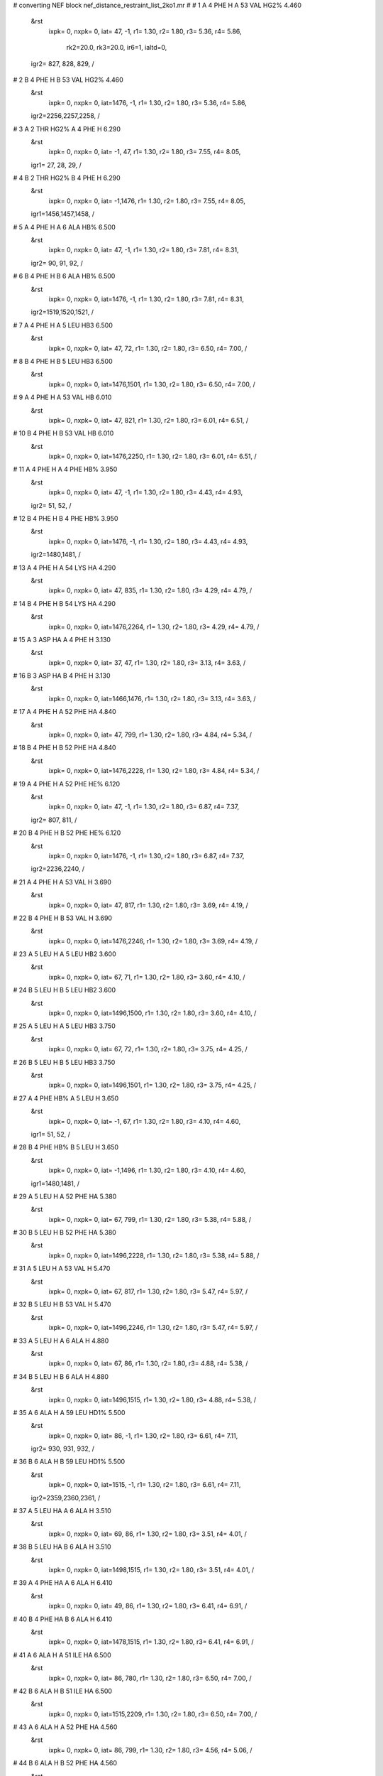 #  converting NEF block nef_distance_restraint_list_2ko1.mr
# 
#  1    A 4 PHE H     A 53 VAL HG2%        4.460
 &rst
  ixpk= 0, nxpk= 0, iat=  47,  -1, r1= 1.30, r2= 1.80, r3= 5.36, r4= 5.86,

      rk2=20.0, rk3=20.0, ir6=1, ialtd=0,
 igr2= 827, 828, 829,
 /

#  2    B 4 PHE H     B 53 VAL HG2%        4.460
 &rst
  ixpk= 0, nxpk= 0, iat=1476,  -1, r1= 1.30, r2= 1.80, r3= 5.36, r4= 5.86,
 igr2=2256,2257,2258,
 /

#  3    A 2 THR HG2%     A 4 PHE H        6.290
 &rst
  ixpk= 0, nxpk= 0, iat=  -1,  47, r1= 1.30, r2= 1.80, r3= 7.55, r4= 8.05,
 igr1=  27,  28,  29,
 /

#  4    B 2 THR HG2%     B 4 PHE H        6.290
 &rst
  ixpk= 0, nxpk= 0, iat=  -1,1476, r1= 1.30, r2= 1.80, r3= 7.55, r4= 8.05,
 igr1=1456,1457,1458,
 /

#  5    A 4 PHE H     A 6 ALA HB%        6.500
 &rst
  ixpk= 0, nxpk= 0, iat=  47,  -1, r1= 1.30, r2= 1.80, r3= 7.81, r4= 8.31,
 igr2=  90,  91,  92,
 /

#  6    B 4 PHE H     B 6 ALA HB%        6.500
 &rst
  ixpk= 0, nxpk= 0, iat=1476,  -1, r1= 1.30, r2= 1.80, r3= 7.81, r4= 8.31,
 igr2=1519,1520,1521,
 /

#  7    A 4 PHE H     A 5 LEU HB3        6.500
 &rst
  ixpk= 0, nxpk= 0, iat=  47,  72, r1= 1.30, r2= 1.80, r3= 6.50, r4= 7.00,  /

#  8    B 4 PHE H     B 5 LEU HB3        6.500
 &rst
  ixpk= 0, nxpk= 0, iat=1476,1501, r1= 1.30, r2= 1.80, r3= 6.50, r4= 7.00,  /

#  9    A 4 PHE H     A 53 VAL HB        6.010
 &rst
  ixpk= 0, nxpk= 0, iat=  47, 821, r1= 1.30, r2= 1.80, r3= 6.01, r4= 6.51,  /

#  10    B 4 PHE H     B 53 VAL HB        6.010
 &rst
  ixpk= 0, nxpk= 0, iat=1476,2250, r1= 1.30, r2= 1.80, r3= 6.01, r4= 6.51,  /

#  11    A 4 PHE H     A 4 PHE HB%        3.950
 &rst
  ixpk= 0, nxpk= 0, iat=  47,  -1, r1= 1.30, r2= 1.80, r3= 4.43, r4= 4.93,
 igr2=  51,  52,
 /

#  12    B 4 PHE H     B 4 PHE HB%        3.950
 &rst
  ixpk= 0, nxpk= 0, iat=1476,  -1, r1= 1.30, r2= 1.80, r3= 4.43, r4= 4.93,
 igr2=1480,1481,
 /

#  13    A 4 PHE H     A 54 LYS HA        4.290
 &rst
  ixpk= 0, nxpk= 0, iat=  47, 835, r1= 1.30, r2= 1.80, r3= 4.29, r4= 4.79,  /

#  14    B 4 PHE H     B 54 LYS HA        4.290
 &rst
  ixpk= 0, nxpk= 0, iat=1476,2264, r1= 1.30, r2= 1.80, r3= 4.29, r4= 4.79,  /

#  15    A 3 ASP HA     A 4 PHE H        3.130
 &rst
  ixpk= 0, nxpk= 0, iat=  37,  47, r1= 1.30, r2= 1.80, r3= 3.13, r4= 3.63,  /

#  16    B 3 ASP HA     B 4 PHE H        3.130
 &rst
  ixpk= 0, nxpk= 0, iat=1466,1476, r1= 1.30, r2= 1.80, r3= 3.13, r4= 3.63,  /

#  17    A 4 PHE H     A 52 PHE HA        4.840
 &rst
  ixpk= 0, nxpk= 0, iat=  47, 799, r1= 1.30, r2= 1.80, r3= 4.84, r4= 5.34,  /

#  18    B 4 PHE H     B 52 PHE HA        4.840
 &rst
  ixpk= 0, nxpk= 0, iat=1476,2228, r1= 1.30, r2= 1.80, r3= 4.84, r4= 5.34,  /

#  19    A 4 PHE H     A 52 PHE HE%        6.120
 &rst
  ixpk= 0, nxpk= 0, iat=  47,  -1, r1= 1.30, r2= 1.80, r3= 6.87, r4= 7.37,
 igr2= 807, 811,
 /

#  20    B 4 PHE H     B 52 PHE HE%        6.120
 &rst
  ixpk= 0, nxpk= 0, iat=1476,  -1, r1= 1.30, r2= 1.80, r3= 6.87, r4= 7.37,
 igr2=2236,2240,
 /

#  21    A 4 PHE H     A 53 VAL H        3.690
 &rst
  ixpk= 0, nxpk= 0, iat=  47, 817, r1= 1.30, r2= 1.80, r3= 3.69, r4= 4.19,  /

#  22    B 4 PHE H     B 53 VAL H        3.690
 &rst
  ixpk= 0, nxpk= 0, iat=1476,2246, r1= 1.30, r2= 1.80, r3= 3.69, r4= 4.19,  /

#  23    A 5 LEU H     A 5 LEU HB2        3.600
 &rst
  ixpk= 0, nxpk= 0, iat=  67,  71, r1= 1.30, r2= 1.80, r3= 3.60, r4= 4.10,  /

#  24    B 5 LEU H     B 5 LEU HB2        3.600
 &rst
  ixpk= 0, nxpk= 0, iat=1496,1500, r1= 1.30, r2= 1.80, r3= 3.60, r4= 4.10,  /

#  25    A 5 LEU H     A 5 LEU HB3        3.750
 &rst
  ixpk= 0, nxpk= 0, iat=  67,  72, r1= 1.30, r2= 1.80, r3= 3.75, r4= 4.25,  /

#  26    B 5 LEU H     B 5 LEU HB3        3.750
 &rst
  ixpk= 0, nxpk= 0, iat=1496,1501, r1= 1.30, r2= 1.80, r3= 3.75, r4= 4.25,  /

#  27    A 4 PHE HB%     A 5 LEU H        3.650
 &rst
  ixpk= 0, nxpk= 0, iat=  -1,  67, r1= 1.30, r2= 1.80, r3= 4.10, r4= 4.60,
 igr1=  51,  52,
 /

#  28    B 4 PHE HB%     B 5 LEU H        3.650
 &rst
  ixpk= 0, nxpk= 0, iat=  -1,1496, r1= 1.30, r2= 1.80, r3= 4.10, r4= 4.60,
 igr1=1480,1481,
 /

#  29    A 5 LEU H     A 52 PHE HA        5.380
 &rst
  ixpk= 0, nxpk= 0, iat=  67, 799, r1= 1.30, r2= 1.80, r3= 5.38, r4= 5.88,  /

#  30    B 5 LEU H     B 52 PHE HA        5.380
 &rst
  ixpk= 0, nxpk= 0, iat=1496,2228, r1= 1.30, r2= 1.80, r3= 5.38, r4= 5.88,  /

#  31    A 5 LEU H     A 53 VAL H        5.470
 &rst
  ixpk= 0, nxpk= 0, iat=  67, 817, r1= 1.30, r2= 1.80, r3= 5.47, r4= 5.97,  /

#  32    B 5 LEU H     B 53 VAL H        5.470
 &rst
  ixpk= 0, nxpk= 0, iat=1496,2246, r1= 1.30, r2= 1.80, r3= 5.47, r4= 5.97,  /

#  33    A 5 LEU H     A 6 ALA H        4.880
 &rst
  ixpk= 0, nxpk= 0, iat=  67,  86, r1= 1.30, r2= 1.80, r3= 4.88, r4= 5.38,  /

#  34    B 5 LEU H     B 6 ALA H        4.880
 &rst
  ixpk= 0, nxpk= 0, iat=1496,1515, r1= 1.30, r2= 1.80, r3= 4.88, r4= 5.38,  /

#  35    A 6 ALA H     A 59 LEU HD1%        5.500
 &rst
  ixpk= 0, nxpk= 0, iat=  86,  -1, r1= 1.30, r2= 1.80, r3= 6.61, r4= 7.11,
 igr2= 930, 931, 932,
 /

#  36    B 6 ALA H     B 59 LEU HD1%        5.500
 &rst
  ixpk= 0, nxpk= 0, iat=1515,  -1, r1= 1.30, r2= 1.80, r3= 6.61, r4= 7.11,
 igr2=2359,2360,2361,
 /

#  37    A 5 LEU HA     A 6 ALA H        3.510
 &rst
  ixpk= 0, nxpk= 0, iat=  69,  86, r1= 1.30, r2= 1.80, r3= 3.51, r4= 4.01,  /

#  38    B 5 LEU HA     B 6 ALA H        3.510
 &rst
  ixpk= 0, nxpk= 0, iat=1498,1515, r1= 1.30, r2= 1.80, r3= 3.51, r4= 4.01,  /

#  39    A 4 PHE HA     A 6 ALA H        6.410
 &rst
  ixpk= 0, nxpk= 0, iat=  49,  86, r1= 1.30, r2= 1.80, r3= 6.41, r4= 6.91,  /

#  40    B 4 PHE HA     B 6 ALA H        6.410
 &rst
  ixpk= 0, nxpk= 0, iat=1478,1515, r1= 1.30, r2= 1.80, r3= 6.41, r4= 6.91,  /

#  41    A 6 ALA H     A 51 ILE HA        6.500
 &rst
  ixpk= 0, nxpk= 0, iat=  86, 780, r1= 1.30, r2= 1.80, r3= 6.50, r4= 7.00,  /

#  42    B 6 ALA H     B 51 ILE HA        6.500
 &rst
  ixpk= 0, nxpk= 0, iat=1515,2209, r1= 1.30, r2= 1.80, r3= 6.50, r4= 7.00,  /

#  43    A 6 ALA H     A 52 PHE HA        4.560
 &rst
  ixpk= 0, nxpk= 0, iat=  86, 799, r1= 1.30, r2= 1.80, r3= 4.56, r4= 5.06,  /

#  44    B 6 ALA H     B 52 PHE HA        4.560
 &rst
  ixpk= 0, nxpk= 0, iat=1515,2228, r1= 1.30, r2= 1.80, r3= 4.56, r4= 5.06,  /

#  45    A 7 GLY H     A 59 LEU HD1%        4.370
 &rst
  ixpk= 0, nxpk= 0, iat=  96,  -1, r1= 1.30, r2= 1.80, r3= 5.25, r4= 5.75,
 igr2= 930, 931, 932,
 /

#  46    B 7 GLY H     B 59 LEU HD1%        4.370
 &rst
  ixpk= 0, nxpk= 0, iat=1525,  -1, r1= 1.30, r2= 1.80, r3= 5.25, r4= 5.75,
 igr2=2359,2360,2361,
 /

#  47    A 7 GLY H     A 59 LEU HD2%        5.600
 &rst
  ixpk= 0, nxpk= 0, iat=  96,  -1, r1= 1.30, r2= 1.80, r3= 6.73, r4= 7.23,
 igr2= 930, 931, 932,
 /

#  48    B 7 GLY H     B 59 LEU HD2%        5.600
 &rst
  ixpk= 0, nxpk= 0, iat=1525,  -1, r1= 1.30, r2= 1.80, r3= 6.73, r4= 7.23,
 igr2=2359,2360,2361,
 /

#  49    A 6 ALA HA     A 7 GLY H        3.300
 &rst
  ixpk= 0, nxpk= 0, iat=  88,  96, r1= 1.30, r2= 1.80, r3= 3.30, r4= 3.80,  /

#  50    B 6 ALA HA     B 7 GLY H        3.300
 &rst
  ixpk= 0, nxpk= 0, iat=1517,1525, r1= 1.30, r2= 1.80, r3= 3.30, r4= 3.80,  /

#  51    A 7 GLY H     A 51 ILE H        5.490
 &rst
  ixpk= 0, nxpk= 0, iat=  96, 778, r1= 1.30, r2= 1.80, r3= 5.49, r4= 5.99,  /

#  52    B 7 GLY H     B 51 ILE H        5.490
 &rst
  ixpk= 0, nxpk= 0, iat=1525,2207, r1= 1.30, r2= 1.80, r3= 5.49, r4= 5.99,  /

#  53    A 6 ALA H     A 7 GLY H        5.090
 &rst
  ixpk= 0, nxpk= 0, iat=  86,  96, r1= 1.30, r2= 1.80, r3= 5.09, r4= 5.59,  /

#  54    B 6 ALA H     B 7 GLY H        5.090
 &rst
  ixpk= 0, nxpk= 0, iat=1515,1525, r1= 1.30, r2= 1.80, r3= 5.09, r4= 5.59,  /

#  55    A 8 ILE H     A 8 ILE HG13        4.460
 &rst
  ixpk= 0, nxpk= 0, iat= 103, 114, r1= 1.30, r2= 1.80, r3= 4.46, r4= 4.96,  /

#  56    B 8 ILE H     B 8 ILE HG13        4.460
 &rst
  ixpk= 0, nxpk= 0, iat=1532,1543, r1= 1.30, r2= 1.80, r3= 4.46, r4= 4.96,  /

#  57    A 8 ILE H     A 78 LEU HB2        4.580
 &rst
  ixpk= 0, nxpk= 0, iat= 103,1248, r1= 1.30, r2= 1.80, r3= 4.58, r4= 5.08,  /

#  58    B 8 ILE H     B 78 LEU HB2        4.580
 &rst
  ixpk= 0, nxpk= 0, iat=1532,2677, r1= 1.30, r2= 1.80, r3= 4.58, r4= 5.08,  /

#  59    A 8 ILE H     A 78 LEU HG        5.100
 &rst
  ixpk= 0, nxpk= 0, iat= 103,1251, r1= 1.30, r2= 1.80, r3= 5.10, r4= 5.60,  /

#  60    B 8 ILE H     B 78 LEU HG        5.100
 &rst
  ixpk= 0, nxpk= 0, iat=1532,2680, r1= 1.30, r2= 1.80, r3= 5.10, r4= 5.60,  /

#  61    A 8 ILE H     A 49 LEU HBy        4.760
 &rst
  ixpk= 0, nxpk= 0, iat= 103,  -1, r1= 1.30, r2= 1.80, r3= 5.34, r4= 5.84,
 igr2= 746, 747,
 /

#  62    B 8 ILE H     B 49 LEU HBy        4.760
 &rst
  ixpk= 0, nxpk= 0, iat=1532,  -1, r1= 1.30, r2= 1.80, r3= 5.34, r4= 5.84,
 igr2=2175,2176,
 /

#  63    A 7 GLY H     A 8 ILE H        5.110
 &rst
  ixpk= 0, nxpk= 0, iat=  96, 103, r1= 1.30, r2= 1.80, r3= 5.11, r4= 5.61,  /

#  64    B 7 GLY H     B 8 ILE H        5.110
 &rst
  ixpk= 0, nxpk= 0, iat=1525,1532, r1= 1.30, r2= 1.80, r3= 5.11, r4= 5.61,  /

#  65    A 8 ILE H     A 51 ILE H        5.350
 &rst
  ixpk= 0, nxpk= 0, iat= 103, 778, r1= 1.30, r2= 1.80, r3= 5.35, r4= 5.85,  /

#  66    B 8 ILE H     B 51 ILE H        5.350
 &rst
  ixpk= 0, nxpk= 0, iat=1532,2207, r1= 1.30, r2= 1.80, r3= 5.35, r4= 5.85,  /

#  67    A 8 ILE HD1%     A 9 ARG H        5.360
 &rst
  ixpk= 0, nxpk= 0, iat=  -1, 122, r1= 1.30, r2= 1.80, r3= 6.44, r4= 6.94,
 igr1= 116, 117, 118,
 /

#  68    B 8 ILE HD1%     B 9 ARG H        5.360
 &rst
  ixpk= 0, nxpk= 0, iat=  -1,1551, r1= 1.30, r2= 1.80, r3= 6.44, r4= 6.94,
 igr1=1545,1546,1547,
 /

#  69    A 9 ARG H     A 9 ARG HB%        3.820
 &rst
  ixpk= 0, nxpk= 0, iat= 122,  -1, r1= 1.30, r2= 1.80, r3= 4.29, r4= 4.79,
 igr2= 126, 127,
 /

#  70    B 9 ARG H     B 9 ARG HB%        3.820
 &rst
  ixpk= 0, nxpk= 0, iat=1551,  -1, r1= 1.30, r2= 1.80, r3= 4.29, r4= 4.79,
 igr2=1555,1556,
 /

#  71    A 9 ARG H     A 78 LEU HG        4.460
 &rst
  ixpk= 0, nxpk= 0, iat= 122,1251, r1= 1.30, r2= 1.80, r3= 4.46, r4= 4.96,  /

#  72    B 9 ARG H     B 78 LEU HG        4.460
 &rst
  ixpk= 0, nxpk= 0, iat=1551,2680, r1= 1.30, r2= 1.80, r3= 4.46, r4= 4.96,  /

#  73    A 9 ARG H     A 76 GLU HB2        5.100
 &rst
  ixpk= 0, nxpk= 0, iat= 122,1209, r1= 1.30, r2= 1.80, r3= 5.10, r4= 5.60,  /

#  74    A 9 ARG H     A 63 MET HG2        6.460
 &rst
  ixpk= 0, nxpk= 0, iat= 122, 990, r1= 1.30, r2= 1.80, r3= 6.46, r4= 6.96,  /

#  75    B 9 ARG H     B 63 MET HG2        6.460
 &rst
  ixpk= 0, nxpk= 0, iat=1551,2419, r1= 1.30, r2= 1.80, r3= 6.46, r4= 6.96,  /

#  76    A 9 ARG H     A 9 ARG HD%        5.230
 &rst
  ixpk= 0, nxpk= 0, iat= 122,  -1, r1= 1.30, r2= 1.80, r3= 5.87, r4= 6.37,
 igr2= 132, 133,
 /

#  77    B 9 ARG H     B 9 ARG HD%        5.230
 &rst
  ixpk= 0, nxpk= 0, iat=1551,  -1, r1= 1.30, r2= 1.80, r3= 5.87, r4= 6.37,
 igr2=1561,1562,
 /

#  78    A 9 ARG H     A 77 ARG HA        4.740
 &rst
  ixpk= 0, nxpk= 0, iat= 122,1222, r1= 1.30, r2= 1.80, r3= 4.74, r4= 5.24,  /

#  79    B 9 ARG H     B 77 ARG HA        4.740
 &rst
  ixpk= 0, nxpk= 0, iat=1551,2651, r1= 1.30, r2= 1.80, r3= 4.74, r4= 5.24,  /

#  80    A 9 ARG H     A 78 LEU H        5.330
 &rst
  ixpk= 0, nxpk= 0, iat= 122,1244, r1= 1.30, r2= 1.80, r3= 5.33, r4= 5.83,  /

#  81    B 9 ARG H     B 78 LEU H        5.330
 &rst
  ixpk= 0, nxpk= 0, iat=1551,2673, r1= 1.30, r2= 1.80, r3= 5.33, r4= 5.83,  /

#  82    A 9 ARG HE     A 78 LEU HD2%        5.650
 &rst
  ixpk= 0, nxpk= 0, iat= 135,  -1, r1= 1.30, r2= 1.80, r3= 6.79, r4= 7.29,
 igr2=1257,1258,1259,
 /

#  83    B 9 ARG HE     B 78 LEU HD2%        5.650
 &rst
  ixpk= 0, nxpk= 0, iat=1564,  -1, r1= 1.30, r2= 1.80, r3= 6.79, r4= 7.29,
 igr2=2686,2687,2688,
 /

#  84    A 9 ARG HE     A 11 VAL HG2%        4.720
 &rst
  ixpk= 0, nxpk= 0, iat= 135,  -1, r1= 1.30, r2= 1.80, r3= 5.67, r4= 6.17,
 igr2= 175, 176, 177,
 /

#  85    B 9 ARG HE     B 11 VAL HG2%        4.720
 &rst
  ixpk= 0, nxpk= 0, iat=1564,  -1, r1= 1.30, r2= 1.80, r3= 5.67, r4= 6.17,
 igr2=1604,1605,1606,
 /

#  86    A 9 ARG HE     A 10 ILE H        5.760
 &rst
  ixpk= 0, nxpk= 0, iat= 135, 146, r1= 1.30, r2= 1.80, r3= 5.76, r4= 6.26,  /

#  87    B 9 ARG HE     B 10 ILE H        5.760
 &rst
  ixpk= 0, nxpk= 0, iat=1564,1575, r1= 1.30, r2= 1.80, r3= 5.76, r4= 6.26,  /

#  88    A 10 ILE H     A 22 ILE HG2%        6.030
 &rst
  ixpk= 0, nxpk= 0, iat= 146,  -1, r1= 1.30, r2= 1.80, r3= 7.24, r4= 7.74,
 igr2= 326, 327, 328,
 /

#  89    B 10 ILE H     B 22 ILE HG2%        6.030
 &rst
  ixpk= 0, nxpk= 0, iat=1575,  -1, r1= 1.30, r2= 1.80, r3= 7.24, r4= 7.74,
 igr2=1755,1756,1757,
 /

#  90    A 8 ILE HG2%     A 10 ILE H        5.170
 &rst
  ixpk= 0, nxpk= 0, iat=  -1, 146, r1= 1.30, r2= 1.80, r3= 6.21, r4= 6.71,
 igr1= 109, 110, 111,
 /

#  91    B 8 ILE HG2%     B 10 ILE H        5.170
 &rst
  ixpk= 0, nxpk= 0, iat=  -1,1575, r1= 1.30, r2= 1.80, r3= 6.21, r4= 6.71,
 igr1=1538,1539,1540,
 /

#  92    A 10 ILE H     A 78 LEU HD1%        5.560
 &rst
  ixpk= 0, nxpk= 0, iat= 146,  -1, r1= 1.30, r2= 1.80, r3= 6.68, r4= 7.18,
 igr2=1257,1258,1259,
 /

#  93    B 10 ILE H     B 78 LEU HD1%        5.560
 &rst
  ixpk= 0, nxpk= 0, iat=1575,  -1, r1= 1.30, r2= 1.80, r3= 6.68, r4= 7.18,
 igr2=2686,2687,2688,
 /

#  94    A 10 ILE H     A 11 VAL HG2%        4.800
 &rst
  ixpk= 0, nxpk= 0, iat= 146,  -1, r1= 1.30, r2= 1.80, r3= 5.76, r4= 6.26,
 igr2= 175, 176, 177,
 /

#  95    B 10 ILE H     B 11 VAL HG2%        4.800
 &rst
  ixpk= 0, nxpk= 0, iat=1575,  -1, r1= 1.30, r2= 1.80, r3= 5.76, r4= 6.26,
 igr2=1604,1605,1606,
 /

#  96    A 10 ILE H     A 10 ILE HG13        4.370
 &rst
  ixpk= 0, nxpk= 0, iat= 146, 157, r1= 1.30, r2= 1.80, r3= 4.37, r4= 4.87,  /

#  97    B 10 ILE H     B 10 ILE HG13        4.370
 &rst
  ixpk= 0, nxpk= 0, iat=1575,1586, r1= 1.30, r2= 1.80, r3= 4.37, r4= 4.87,  /

#  98    A 9 ARG HB%     A 10 ILE H        4.490
 &rst
  ixpk= 0, nxpk= 0, iat=  -1, 146, r1= 1.30, r2= 1.80, r3= 5.04, r4= 5.54,
 igr1= 126, 127,
 /

#  99    B 9 ARG HB%     B 10 ILE H        4.490
 &rst
  ixpk= 0, nxpk= 0, iat=  -1,1575, r1= 1.30, r2= 1.80, r3= 5.04, r4= 5.54,
 igr1=1555,1556,
 /

#  100    A 9 ARG HGx     A 10 ILE H        4.890
 &rst
  ixpk= 0, nxpk= 0, iat=  -1, 146, r1= 1.30, r2= 1.80, r3= 5.49, r4= 5.99,
 igr1= 129, 130,
 /

#  101    B 9 ARG HGx     B 10 ILE H        4.890
 &rst
  ixpk= 0, nxpk= 0, iat=  -1,1575, r1= 1.30, r2= 1.80, r3= 5.49, r4= 5.99,
 igr1=1558,1559,
 /

#  102    A 10 ILE H     A 47 CYS HBx        5.860
 &rst
  ixpk= 0, nxpk= 0, iat= 146,  -1, r1= 1.30, r2= 1.80, r3= 6.58, r4= 7.08,
 igr2= 721, 722,
 /

#  103    B 10 ILE H     B 47 CYS HBx        5.860
 &rst
  ixpk= 0, nxpk= 0, iat=1575,  -1, r1= 1.30, r2= 1.80, r3= 6.58, r4= 7.08,
 igr2=2150,2151,
 /

#  104    A 10 ILE H     A 47 CYS HBy        5.470
 &rst
  ixpk= 0, nxpk= 0, iat= 146,  -1, r1= 1.30, r2= 1.80, r3= 6.14, r4= 6.64,
 igr2= 721, 722,
 /

#  105    B 10 ILE H     B 47 CYS HBy        5.470
 &rst
  ixpk= 0, nxpk= 0, iat=1575,  -1, r1= 1.30, r2= 1.80, r3= 6.14, r4= 6.64,
 igr2=2150,2151,
 /

#  106    A 10 ILE HG2%     A 11 VAL H        3.650
 &rst
  ixpk= 0, nxpk= 0, iat=  -1, 165, r1= 1.30, r2= 1.80, r3= 4.38, r4= 4.88,
 igr1= 152, 153, 154,
 /

#  107    B 10 ILE HG2%     B 11 VAL H        3.650
 &rst
  ixpk= 0, nxpk= 0, iat=  -1,1594, r1= 1.30, r2= 1.80, r3= 4.38, r4= 4.88,
 igr1=1581,1582,1583,
 /

#  108    A 11 VAL H     A 11 VAL HG2%        3.630
 &rst
  ixpk= 0, nxpk= 0, iat= 165,  -1, r1= 1.30, r2= 1.80, r3= 4.36, r4= 4.86,
 igr2= 175, 176, 177,
 /

#  109    B 11 VAL H     B 11 VAL HG2%        3.630
 &rst
  ixpk= 0, nxpk= 0, iat=1594,  -1, r1= 1.30, r2= 1.80, r3= 4.36, r4= 4.86,
 igr2=1604,1605,1606,
 /

#  110    A 10 ILE HB     A 11 VAL H        5.280
 &rst
  ixpk= 0, nxpk= 0, iat= 150, 165, r1= 1.30, r2= 1.80, r3= 5.28, r4= 5.78,  /

#  111    B 10 ILE HB     B 11 VAL H        5.280
 &rst
  ixpk= 0, nxpk= 0, iat=1579,1594, r1= 1.30, r2= 1.80, r3= 5.28, r4= 5.78,  /

#  112    A 11 VAL H     A 11 VAL HB        4.030
 &rst
  ixpk= 0, nxpk= 0, iat= 165, 169, r1= 1.30, r2= 1.80, r3= 4.03, r4= 4.53,  /

#  113    B 11 VAL H     B 11 VAL HB        4.030
 &rst
  ixpk= 0, nxpk= 0, iat=1594,1598, r1= 1.30, r2= 1.80, r3= 4.03, r4= 4.53,  /

#  114    A 11 VAL H     A 74 THR HB        4.800
 &rst
  ixpk= 0, nxpk= 0, iat= 165,1179, r1= 1.30, r2= 1.80, r3= 4.80, r4= 5.30,  /

#  115    B 11 VAL H     B 74 THR HB        4.800
 &rst
  ixpk= 0, nxpk= 0, iat=1594,2608, r1= 1.30, r2= 1.80, r3= 4.80, r4= 5.30,  /

#  116    A 10 ILE HA     A 11 VAL H        3.380
 &rst
  ixpk= 0, nxpk= 0, iat= 148, 165, r1= 1.30, r2= 1.80, r3= 3.38, r4= 3.88,  /

#  117    B 10 ILE HA     B 11 VAL H        3.380
 &rst
  ixpk= 0, nxpk= 0, iat=1577,1594, r1= 1.30, r2= 1.80, r3= 3.38, r4= 3.88,  /

#  118    A 10 ILE H     A 11 VAL H        5.060
 &rst
  ixpk= 0, nxpk= 0, iat= 146, 165, r1= 1.30, r2= 1.80, r3= 5.06, r4= 5.56,  /

#  119    B 10 ILE H     B 11 VAL H        5.060
 &rst
  ixpk= 0, nxpk= 0, iat=1575,1594, r1= 1.30, r2= 1.80, r3= 5.06, r4= 5.56,  /

#  120    A 11 VAL H     A 73 PHE H        5.610
 &rst
  ixpk= 0, nxpk= 0, iat= 165,1155, r1= 1.30, r2= 1.80, r3= 5.61, r4= 6.11,  /

#  121    B 11 VAL H     B 73 PHE H        5.610
 &rst
  ixpk= 0, nxpk= 0, iat=1594,2584, r1= 1.30, r2= 1.80, r3= 5.61, r4= 6.11,  /

#  122    A 12 GLY H     A 44 ILE HG2%        4.200
 &rst
  ixpk= 0, nxpk= 0, iat= 181,  -1, r1= 1.30, r2= 1.80, r3= 5.04, r4= 5.54,
 igr2= 670, 671, 672,
 /

#  123    B 12 GLY H     B 44 ILE HG2%        4.200
 &rst
  ixpk= 0, nxpk= 0, iat=1610,  -1, r1= 1.30, r2= 1.80, r3= 5.04, r4= 5.54,
 igr2=2099,2100,2101,
 /

#  124    A 12 GLY H     A 46 THR HG2%        6.320
 &rst
  ixpk= 0, nxpk= 0, iat= 181,  -1, r1= 1.30, r2= 1.80, r3= 7.59, r4= 8.09,
 igr2= 709, 710, 711,
 /

#  125    B 12 GLY H     B 46 THR HG2%        6.320
 &rst
  ixpk= 0, nxpk= 0, iat=1610,  -1, r1= 1.30, r2= 1.80, r3= 7.59, r4= 8.09,
 igr2=2138,2139,2140,
 /

#  126    A 11 VAL HB     A 12 GLY H        5.400
 &rst
  ixpk= 0, nxpk= 0, iat= 169, 181, r1= 1.30, r2= 1.80, r3= 5.40, r4= 5.90,  /

#  127    B 11 VAL HB     B 12 GLY H        5.400
 &rst
  ixpk= 0, nxpk= 0, iat=1598,1610, r1= 1.30, r2= 1.80, r3= 5.40, r4= 5.90,  /

#  128    A 12 GLY H     A 18 MET HE%        5.670
 &rst
  ixpk= 0, nxpk= 0, iat= 181,  -1, r1= 1.30, r2= 1.80, r3= 6.81, r4= 7.31,
 igr2= 269, 270, 271,
 /

#  129    B 12 GLY H     B 18 MET HE%        5.670
 &rst
  ixpk= 0, nxpk= 0, iat=1610,  -1, r1= 1.30, r2= 1.80, r3= 6.81, r4= 7.31,
 igr2=1698,1699,1700,
 /

#  130    A 12 GLY H     A 72 VAL HA        5.330
 &rst
  ixpk= 0, nxpk= 0, iat= 181,1141, r1= 1.30, r2= 1.80, r3= 5.33, r4= 5.83,  /

#  131    B 12 GLY H     B 72 VAL HA        5.330
 &rst
  ixpk= 0, nxpk= 0, iat=1610,2570, r1= 1.30, r2= 1.80, r3= 5.33, r4= 5.83,  /

#  132    A 12 GLY H     A 46 THR HA        4.320
 &rst
  ixpk= 0, nxpk= 0, iat= 181, 705, r1= 1.30, r2= 1.80, r3= 4.32, r4= 4.82,  /

#  133    B 12 GLY H     B 46 THR HA        4.320
 &rst
  ixpk= 0, nxpk= 0, iat=1610,2134, r1= 1.30, r2= 1.80, r3= 4.32, r4= 4.82,  /

#  134    A 11 VAL H     A 12 GLY H        4.940
 &rst
  ixpk= 0, nxpk= 0, iat= 165, 181, r1= 1.30, r2= 1.80, r3= 4.94, r4= 5.44,  /

#  135    B 11 VAL H     B 12 GLY H        4.940
 &rst
  ixpk= 0, nxpk= 0, iat=1594,1610, r1= 1.30, r2= 1.80, r3= 4.94, r4= 5.44,  /

#  136    A 12 GLY H     A 73 PHE H        5.680
 &rst
  ixpk= 0, nxpk= 0, iat= 181,1155, r1= 1.30, r2= 1.80, r3= 5.68, r4= 6.18,  /

#  137    B 12 GLY H     B 73 PHE H        5.680
 &rst
  ixpk= 0, nxpk= 0, iat=1610,2584, r1= 1.30, r2= 1.80, r3= 5.68, r4= 6.18,  /

#  138    A 13 GLU H     A 72 VAL HG1%        6.330
 &rst
  ixpk= 0, nxpk= 0, iat= 188,  -1, r1= 1.30, r2= 1.80, r3= 7.60, r4= 8.10,
 igr2=1145,1146,1147,
 /

#  139    B 13 GLU H     B 72 VAL HG1%        6.330
 &rst
  ixpk= 0, nxpk= 0, iat=1617,  -1, r1= 1.30, r2= 1.80, r3= 7.60, r4= 8.10,
 igr2=2574,2575,2576,
 /

#  140    A 81 LEU HD2%     A 83 HIS H        6.500
 &rst
  ixpk= 0, nxpk= 0, iat=  -1,1322, r1= 1.30, r2= 1.80, r3= 7.81, r4= 8.31,
 igr1=1301,1302,1303,
 /

#  141    B 81 LEU HD2%     B 83 HIS H        6.500
 &rst
  ixpk= 0, nxpk= 0, iat=  -1,2751, r1= 1.30, r2= 1.80, r3= 7.81, r4= 8.31,
 igr1=2730,2731,2732,
 /

#  142    A 13 GLU H     A 44 ILE HG2%        4.710
 &rst
  ixpk= 0, nxpk= 0, iat= 188,  -1, r1= 1.30, r2= 1.80, r3= 5.66, r4= 6.16,
 igr2= 670, 671, 672,
 /

#  143    B 13 GLU H     B 44 ILE HG2%        4.710
 &rst
  ixpk= 0, nxpk= 0, iat=1617,  -1, r1= 1.30, r2= 1.80, r3= 5.66, r4= 6.16,
 igr2=2099,2100,2101,
 /

#  144    A 13 GLU H     A 13 GLU HB3        3.700
 &rst
  ixpk= 0, nxpk= 0, iat= 188, 193, r1= 1.30, r2= 1.80, r3= 3.70, r4= 4.20,  /

#  145    B 13 GLU H     B 13 GLU HB3        3.700
 &rst
  ixpk= 0, nxpk= 0, iat=1617,1622, r1= 1.30, r2= 1.80, r3= 3.70, r4= 4.20,  /

#  146    A 13 GLU H     A 13 GLU HB2        3.860
 &rst
  ixpk= 0, nxpk= 0, iat= 188, 192, r1= 1.30, r2= 1.80, r3= 3.86, r4= 4.36,  /

#  147    B 13 GLU H     B 13 GLU HB2        3.860
 &rst
  ixpk= 0, nxpk= 0, iat=1617,1621, r1= 1.30, r2= 1.80, r3= 3.86, r4= 4.36,  /

#  148    A 13 GLU H     A 13 GLU HG%        3.630
 &rst
  ixpk= 0, nxpk= 0, iat= 188,  -1, r1= 1.30, r2= 1.80, r3= 4.07, r4= 4.57,
 igr2= 195, 196,
 /

#  149    B 13 GLU H     B 13 GLU HG%        3.630
 &rst
  ixpk= 0, nxpk= 0, iat=1617,  -1, r1= 1.30, r2= 1.80, r3= 4.07, r4= 4.57,
 igr2=1624,1625,
 /

#  150    A 13 GLU H     A 71 GLY HAy        4.490
 &rst
  ixpk= 0, nxpk= 0, iat= 188,  -1, r1= 1.30, r2= 1.80, r3= 5.04, r4= 5.54,
 igr2=1134,1135,
 /

#  151    B 13 GLU H     B 71 GLY HAy        4.490
 &rst
  ixpk= 0, nxpk= 0, iat=1617,  -1, r1= 1.30, r2= 1.80, r3= 5.04, r4= 5.54,
 igr2=2563,2564,
 /

#  152    A 13 GLU H     A 72 VAL HA        4.700
 &rst
  ixpk= 0, nxpk= 0, iat= 188,1141, r1= 1.30, r2= 1.80, r3= 4.70, r4= 5.20,  /

#  153    B 13 GLU H     B 72 VAL HA        4.700
 &rst
  ixpk= 0, nxpk= 0, iat=1617,2570, r1= 1.30, r2= 1.80, r3= 4.70, r4= 5.20,  /

#  154    A 13 GLU H     A 44 ILE HA        5.580
 &rst
  ixpk= 0, nxpk= 0, iat= 188, 666, r1= 1.30, r2= 1.80, r3= 5.58, r4= 6.08,  /

#  155    B 13 GLU H     B 44 ILE HA        5.580
 &rst
  ixpk= 0, nxpk= 0, iat=1617,2095, r1= 1.30, r2= 1.80, r3= 5.58, r4= 6.08,  /

#  156    A 13 GLU H     A 45 PHE HD%        5.720
 &rst
  ixpk= 0, nxpk= 0, iat= 188,  -1, r1= 1.30, r2= 1.80, r3= 6.42, r4= 6.92,
 igr2= 691, 699,
 /

#  157    B 13 GLU H     B 45 PHE HD%        5.720
 &rst
  ixpk= 0, nxpk= 0, iat=1617,  -1, r1= 1.30, r2= 1.80, r3= 6.42, r4= 6.92,
 igr2=2120,2128,
 /

#  158    A 13 GLU H     A 45 PHE HZ        6.010
 &rst
  ixpk= 0, nxpk= 0, iat= 188, 695, r1= 1.30, r2= 1.80, r3= 6.01, r4= 6.51,  /

#  159    B 13 GLU H     B 45 PHE HZ        6.010
 &rst
  ixpk= 0, nxpk= 0, iat=1617,2124, r1= 1.30, r2= 1.80, r3= 6.01, r4= 6.51,  /

#  160    A 83 HIS H     A 83 HIS HD2        4.560
 &rst
  ixpk= 0, nxpk= 0, iat=1322,1336, r1= 1.30, r2= 1.80, r3= 4.56, r4= 5.06,  /

#  161    B 83 HIS H     B 83 HIS HD2        4.560
 &rst
  ixpk= 0, nxpk= 0, iat=2751,2765, r1= 1.30, r2= 1.80, r3= 4.56, r4= 5.06,  /

#  162    A 12 GLY H     A 13 GLU H        4.910
 &rst
  ixpk= 0, nxpk= 0, iat= 181, 188, r1= 1.30, r2= 1.80, r3= 4.91, r4= 5.41,  /

#  163    B 12 GLY H     B 13 GLU H        4.910
 &rst
  ixpk= 0, nxpk= 0, iat=1610,1617, r1= 1.30, r2= 1.80, r3= 4.91, r4= 5.41,  /

#  164    A 13 GLU H     A 73 PHE H        4.790
 &rst
  ixpk= 0, nxpk= 0, iat= 188,1155, r1= 1.30, r2= 1.80, r3= 4.79, r4= 5.29,  /

#  165    B 13 GLU H     B 73 PHE H        4.790
 &rst
  ixpk= 0, nxpk= 0, iat=1617,2584, r1= 1.30, r2= 1.80, r3= 4.79, r4= 5.29,  /

#  166    A 13 GLU HB2     A 14 ASP H        4.210
 &rst
  ixpk= 0, nxpk= 0, iat= 192, 203, r1= 1.30, r2= 1.80, r3= 4.21, r4= 4.71,  /

#  167    B 13 GLU HB2     B 14 ASP H        4.210
 &rst
  ixpk= 0, nxpk= 0, iat=1621,1632, r1= 1.30, r2= 1.80, r3= 4.21, r4= 4.71,  /

#  168    A 15 LYS H     A 15 LYS HG%        3.810
 &rst
  ixpk= 0, nxpk= 0, iat= 215,  -1, r1= 1.30, r2= 1.80, r3= 4.28, r4= 4.78,
 igr2= 222, 223,
 /

#  169    B 15 LYS H     B 15 LYS HG%        3.810
 &rst
  ixpk= 0, nxpk= 0, iat=1644,  -1, r1= 1.30, r2= 1.80, r3= 4.28, r4= 4.78,
 igr2=1651,1652,
 /

#  170    B 15 LYS H     B 15 LYS HBx        4.120
 &rst
  ixpk= 0, nxpk= 0, iat=1644,  -1, r1= 1.30, r2= 1.80, r3= 4.62, r4= 5.12,
 igr2=1648,1649,
 /

#  171    A 15 LYS H     A 18 MET HE%        4.770
 &rst
  ixpk= 0, nxpk= 0, iat= 215,  -1, r1= 1.30, r2= 1.80, r3= 5.73, r4= 6.23,
 igr2= 269, 270, 271,
 /

#  172    B 15 LYS H     B 18 MET HE%        4.770
 &rst
  ixpk= 0, nxpk= 0, iat=1644,  -1, r1= 1.30, r2= 1.80, r3= 5.73, r4= 6.23,
 igr2=1698,1699,1700,
 /

#  173    A 15 LYS H     A 18 MET HB2        4.100
 &rst
  ixpk= 0, nxpk= 0, iat= 215, 262, r1= 1.30, r2= 1.80, r3= 4.10, r4= 4.60,  /

#  174    B 15 LYS H     B 18 MET HB3        4.100
 &rst
  ixpk= 0, nxpk= 0, iat=1644,1692, r1= 1.30, r2= 1.80, r3= 4.10, r4= 4.60,  /

#  175    A 13 GLU HG%     A 15 LYS H        4.500
 &rst
  ixpk= 0, nxpk= 0, iat=  -1, 215, r1= 1.30, r2= 1.80, r3= 5.05, r4= 5.55,
 igr1= 195, 196,
 /

#  176    B 13 GLU HG%     B 15 LYS H        4.500
 &rst
  ixpk= 0, nxpk= 0, iat=  -1,1644, r1= 1.30, r2= 1.80, r3= 5.05, r4= 5.55,
 igr1=1624,1625,
 /

#  177    A 15 LYS H     A 18 MET HB3        4.100
 &rst
  ixpk= 0, nxpk= 0, iat= 215, 263, r1= 1.30, r2= 1.80, r3= 4.10, r4= 4.60,  /

#  178    B 15 LYS H     B 18 MET HB2        3.960
 &rst
  ixpk= 0, nxpk= 0, iat=1644,1691, r1= 1.30, r2= 1.80, r3= 3.96, r4= 4.46,  /

#  179    A 15 LYS H     A 18 MET HGy        4.330
 &rst
  ixpk= 0, nxpk= 0, iat= 215,  -1, r1= 1.30, r2= 1.80, r3= 4.86, r4= 5.36,
 igr2= 265, 266,
 /

#  180    B 15 LYS H     B 18 MET HGy        4.330
 &rst
  ixpk= 0, nxpk= 0, iat=1644,  -1, r1= 1.30, r2= 1.80, r3= 4.86, r4= 5.36,
 igr2=1694,1695,
 /

#  181    A 15 LYS H     A 18 MET HGx        4.330
 &rst
  ixpk= 0, nxpk= 0, iat= 215,  -1, r1= 1.30, r2= 1.80, r3= 4.86, r4= 5.36,
 igr2= 265, 266,
 /

#  182    B 15 LYS H     B 18 MET HGx        4.330
 &rst
  ixpk= 0, nxpk= 0, iat=1644,  -1, r1= 1.30, r2= 1.80, r3= 4.86, r4= 5.36,
 igr2=1694,1695,
 /

#  183    A 15 LYS H     A 18 MET HA        5.840
 &rst
  ixpk= 0, nxpk= 0, iat= 215, 260, r1= 1.30, r2= 1.80, r3= 5.84, r4= 6.34,  /

#  184    B 15 LYS H     B 18 MET HA        5.840
 &rst
  ixpk= 0, nxpk= 0, iat=1644,1689, r1= 1.30, r2= 1.80, r3= 5.84, r4= 6.34,  /

#  185    A 14 ASP HA     A 15 LYS H        3.260
 &rst
  ixpk= 0, nxpk= 0, iat= 205, 215, r1= 1.30, r2= 1.80, r3= 3.26, r4= 3.76,  /

#  186    B 14 ASP HA     B 15 LYS H        3.260
 &rst
  ixpk= 0, nxpk= 0, iat=1634,1644, r1= 1.30, r2= 1.80, r3= 3.26, r4= 3.76,  /

#  187    A 15 LYS H     A 44 ILE HA        6.500
 &rst
  ixpk= 0, nxpk= 0, iat= 215, 666, r1= 1.30, r2= 1.80, r3= 6.50, r4= 7.00,  /

#  188    B 15 LYS H     B 44 ILE HA        6.500
 &rst
  ixpk= 0, nxpk= 0, iat=1644,2095, r1= 1.30, r2= 1.80, r3= 6.50, r4= 7.00,  /

#  189    A 15 LYS H     A 45 PHE HD%        4.950
 &rst
  ixpk= 0, nxpk= 0, iat= 215,  -1, r1= 1.30, r2= 1.80, r3= 5.56, r4= 6.06,
 igr2= 691, 699,
 /

#  190    B 15 LYS H     B 45 PHE HD%        4.950
 &rst
  ixpk= 0, nxpk= 0, iat=1644,  -1, r1= 1.30, r2= 1.80, r3= 5.56, r4= 6.06,
 igr2=2120,2128,
 /

#  191    A 15 LYS H     A 18 MET H        4.290
 &rst
  ixpk= 0, nxpk= 0, iat= 215, 258, r1= 1.30, r2= 1.80, r3= 4.29, r4= 4.79,  /

#  192    B 15 LYS H     B 18 MET H        4.290
 &rst
  ixpk= 0, nxpk= 0, iat=1644,1687, r1= 1.30, r2= 1.80, r3= 4.29, r4= 4.79,  /

#  193    A 14 ASP H     A 15 LYS H        4.660
 &rst
  ixpk= 0, nxpk= 0, iat= 203, 215, r1= 1.30, r2= 1.80, r3= 4.66, r4= 5.16,  /

#  194    B 14 ASP H     B 15 LYS H        4.660
 &rst
  ixpk= 0, nxpk= 0, iat=1632,1644, r1= 1.30, r2= 1.80, r3= 4.66, r4= 5.16,  /

#  195    A 15 LYS H     A 17 GLY H        5.240
 &rst
  ixpk= 0, nxpk= 0, iat= 215, 251, r1= 1.30, r2= 1.80, r3= 5.24, r4= 5.74,  /

#  196    B 15 LYS H     B 17 GLY H        5.240
 &rst
  ixpk= 0, nxpk= 0, iat=1644,1680, r1= 1.30, r2= 1.80, r3= 5.24, r4= 5.74,  /

#  197    A 15 LYS H     A 16 ASN H        5.830
 &rst
  ixpk= 0, nxpk= 0, iat= 215, 237, r1= 1.30, r2= 1.80, r3= 5.83, r4= 6.33,  /

#  198    B 15 LYS H     B 16 ASN H        5.830
 &rst
  ixpk= 0, nxpk= 0, iat=1644,1666, r1= 1.30, r2= 1.80, r3= 5.83, r4= 6.33,  /

#  199    A 15 LYS HBy     A 16 ASN H        5.510
 &rst
  ixpk= 0, nxpk= 0, iat=  -1, 237, r1= 1.30, r2= 1.80, r3= 6.18, r4= 6.68,
 igr1= 219, 220,
 /

#  200    B 15 LYS HBy     B 16 ASN H        5.510
 &rst
  ixpk= 0, nxpk= 0, iat=  -1,1666, r1= 1.30, r2= 1.80, r3= 6.18, r4= 6.68,
 igr1=1648,1649,
 /

#  201    A 16 ASN H     A 17 GLY H        5.760
 &rst
  ixpk= 0, nxpk= 0, iat= 237, 251, r1= 1.30, r2= 1.80, r3= 5.76, r4= 6.26,  /

#  202    B 16 ASN H     B 17 GLY H        5.760
 &rst
  ixpk= 0, nxpk= 0, iat=1666,1680, r1= 1.30, r2= 1.80, r3= 5.76, r4= 6.26,  /

#  203    A 16 ASN HA     A 16 ASN HD2x        5.350
 &rst
  ixpk= 0, nxpk= 0, iat= 239,  -1, r1= 1.30, r2= 1.80, r3= 6.01, r4= 6.51,
 igr2= 246, 247,
 /

#  204    B 16 ASN HA     B 16 ASN HD2x        5.350
 &rst
  ixpk= 0, nxpk= 0, iat=1668,  -1, r1= 1.30, r2= 1.80, r3= 6.01, r4= 6.51,
 igr2=1675,1676,
 /

#  205    A 15 LYS HE%     A 16 ASN HD2y        5.140
 &rst
  ixpk= 0, nxpk= 0, iat=  -1,  -1, r1= 1.30, r2= 1.80, r3= 6.48, r4= 6.98,
 igr1= 228, 229,
 igr2= 246, 247,
 /

#  206    B 15 LYS HE%     B 16 ASN HD2y        5.140
 &rst
  ixpk= 0, nxpk= 0, iat=  -1,  -1, r1= 1.30, r2= 1.80, r3= 6.48, r4= 6.98,
 igr1=1657,1658,
 igr2=1675,1676,
 /

#  207    A 16 ASN HA     A 16 ASN HD2y        5.350
 &rst
  ixpk= 0, nxpk= 0, iat= 239,  -1, r1= 1.30, r2= 1.80, r3= 6.01, r4= 6.51,
 igr2= 246, 247,
 /

#  208    B 16 ASN HA     B 16 ASN HD2y        5.350
 &rst
  ixpk= 0, nxpk= 0, iat=1668,  -1, r1= 1.30, r2= 1.80, r3= 6.01, r4= 6.51,
 igr2=1675,1676,
 /

#  209    A 17 GLY H     A 18 MET HB2        6.500
 &rst
  ixpk= 0, nxpk= 0, iat= 251, 262, r1= 1.30, r2= 1.80, r3= 6.50, r4= 7.00,  /

#  210    B 17 GLY H     B 18 MET HB3        6.500
 &rst
  ixpk= 0, nxpk= 0, iat=1680,1692, r1= 1.30, r2= 1.80, r3= 6.50, r4= 7.00,  /

#  211    A 17 GLY H     A 18 MET HB3        6.500
 &rst
  ixpk= 0, nxpk= 0, iat= 251, 263, r1= 1.30, r2= 1.80, r3= 6.50, r4= 7.00,  /

#  212    B 17 GLY H     B 18 MET HB2        6.470
 &rst
  ixpk= 0, nxpk= 0, iat=1680,1691, r1= 1.30, r2= 1.80, r3= 6.47, r4= 6.97,  /

#  213    A 17 GLY H     A 18 MET HGx        5.960
 &rst
  ixpk= 0, nxpk= 0, iat= 251,  -1, r1= 1.30, r2= 1.80, r3= 6.69, r4= 7.19,
 igr2= 265, 266,
 /

#  214    B 17 GLY H     B 18 MET HGx        5.960
 &rst
  ixpk= 0, nxpk= 0, iat=1680,  -1, r1= 1.30, r2= 1.80, r3= 6.69, r4= 7.19,
 igr2=1694,1695,
 /

#  215    A 16 ASN HA     A 17 GLY H        3.490
 &rst
  ixpk= 0, nxpk= 0, iat= 239, 251, r1= 1.30, r2= 1.80, r3= 3.49, r4= 3.99,  /

#  216    B 16 ASN HA     B 17 GLY H        3.490
 &rst
  ixpk= 0, nxpk= 0, iat=1668,1680, r1= 1.30, r2= 1.80, r3= 3.49, r4= 3.99,  /

#  217    A 15 LYS HG%     A 18 MET H        5.560
 &rst
  ixpk= 0, nxpk= 0, iat=  -1, 258, r1= 1.30, r2= 1.80, r3= 6.24, r4= 6.74,
 igr1= 222, 223,
 /

#  218    B 15 LYS HG%     B 18 MET H        5.560
 &rst
  ixpk= 0, nxpk= 0, iat=  -1,1687, r1= 1.30, r2= 1.80, r3= 6.24, r4= 6.74,
 igr1=1651,1652,
 /

#  219    B 15 LYS HBy     B 18 MET H        6.150
 &rst
  ixpk= 0, nxpk= 0, iat=  -1,1687, r1= 1.30, r2= 1.80, r3= 6.90, r4= 7.40,
 igr1=1648,1649,
 /

#  220    A 18 MET H     A 18 MET HE%        5.020
 &rst
  ixpk= 0, nxpk= 0, iat= 258,  -1, r1= 1.30, r2= 1.80, r3= 6.03, r4= 6.53,
 igr2= 269, 270, 271,
 /

#  221    B 18 MET H     B 18 MET HE%        5.020
 &rst
  ixpk= 0, nxpk= 0, iat=1687,  -1, r1= 1.30, r2= 1.80, r3= 6.03, r4= 6.53,
 igr2=1698,1699,1700,
 /

#  222    A 18 MET H     A 18 MET HB2        3.680
 &rst
  ixpk= 0, nxpk= 0, iat= 258, 262, r1= 1.30, r2= 1.80, r3= 3.68, r4= 4.18,  /

#  223    B 18 MET H     B 18 MET HB3        3.680
 &rst
  ixpk= 0, nxpk= 0, iat=1687,1692, r1= 1.30, r2= 1.80, r3= 3.68, r4= 4.18,  /

#  224    A 18 MET H     A 18 MET HB3        3.680
 &rst
  ixpk= 0, nxpk= 0, iat= 258, 263, r1= 1.30, r2= 1.80, r3= 3.68, r4= 4.18,  /

#  225    B 18 MET H     B 18 MET HB2        3.570
 &rst
  ixpk= 0, nxpk= 0, iat=1687,1691, r1= 1.30, r2= 1.80, r3= 3.57, r4= 4.07,  /

#  226    A 18 MET H     A 18 MET HGy        4.000
 &rst
  ixpk= 0, nxpk= 0, iat= 258,  -1, r1= 1.30, r2= 1.80, r3= 4.49, r4= 4.99,
 igr2= 265, 266,
 /

#  227    B 18 MET H     B 18 MET HGy        4.000
 &rst
  ixpk= 0, nxpk= 0, iat=1687,  -1, r1= 1.30, r2= 1.80, r3= 4.49, r4= 4.99,
 igr2=1694,1695,
 /

#  228    A 18 MET H     A 18 MET HGx        4.000
 &rst
  ixpk= 0, nxpk= 0, iat= 258,  -1, r1= 1.30, r2= 1.80, r3= 4.49, r4= 4.99,
 igr2= 265, 266,
 /

#  229    B 18 MET H     B 18 MET HGx        4.000
 &rst
  ixpk= 0, nxpk= 0, iat=1687,  -1, r1= 1.30, r2= 1.80, r3= 4.49, r4= 4.99,
 igr2=1694,1695,
 /

#  230    A 14 ASP HA     A 18 MET H        5.830
 &rst
  ixpk= 0, nxpk= 0, iat= 205, 258, r1= 1.30, r2= 1.80, r3= 5.83, r4= 6.33,  /

#  231    B 14 ASP HA     B 18 MET H        5.830
 &rst
  ixpk= 0, nxpk= 0, iat=1634,1687, r1= 1.30, r2= 1.80, r3= 5.83, r4= 6.33,  /

#  232    A 18 MET H     A 21 GLN H        5.170
 &rst
  ixpk= 0, nxpk= 0, iat= 258, 303, r1= 1.30, r2= 1.80, r3= 5.17, r4= 5.67,  /

#  233    B 18 MET H     B 21 GLN H        5.170
 &rst
  ixpk= 0, nxpk= 0, iat=1687,1732, r1= 1.30, r2= 1.80, r3= 5.17, r4= 5.67,  /

#  234    A 17 GLY H     A 18 MET H        3.740
 &rst
  ixpk= 0, nxpk= 0, iat= 251, 258, r1= 1.30, r2= 1.80, r3= 3.74, r4= 4.24,  /

#  235    B 17 GLY H     B 18 MET H        3.740
 &rst
  ixpk= 0, nxpk= 0, iat=1680,1687, r1= 1.30, r2= 1.80, r3= 3.74, r4= 4.24,  /

#  236    A 18 MET H     A 21 GLN HE21        6.000
 &rst
  ixpk= 0, nxpk= 0, iat= 258, 315, r1= 1.30, r2= 1.80, r3= 6.00, r4= 6.50,  /

#  237    B 18 MET H     B 21 GLN HE21        6.000
 &rst
  ixpk= 0, nxpk= 0, iat=1687,1744, r1= 1.30, r2= 1.80, r3= 6.00, r4= 6.50,  /

#  238    A 19 THR H     A 38 LEU HD2%        5.530
 &rst
  ixpk= 0, nxpk= 0, iat= 275,  -1, r1= 1.30, r2= 1.80, r3= 6.64, r4= 7.14,
 igr2= 593, 594, 595,
 /

#  239    B 19 THR H     B 38 LEU HD2%        5.530
 &rst
  ixpk= 0, nxpk= 0, iat=1704,  -1, r1= 1.30, r2= 1.80, r3= 6.64, r4= 7.14,
 igr2=2022,2023,2024,
 /

#  240    A 19 THR H     A 38 LEU HD1%        4.560
 &rst
  ixpk= 0, nxpk= 0, iat= 275,  -1, r1= 1.30, r2= 1.80, r3= 5.48, r4= 5.98,
 igr2= 593, 594, 595,
 /

#  241    B 19 THR H     B 38 LEU HD1%        4.560
 &rst
  ixpk= 0, nxpk= 0, iat=1704,  -1, r1= 1.30, r2= 1.80, r3= 5.48, r4= 5.98,
 igr2=2022,2023,2024,
 /

#  242    A 19 THR H     A 19 THR HG2%        3.390
 &rst
  ixpk= 0, nxpk= 0, iat= 275,  -1, r1= 1.30, r2= 1.80, r3= 4.07, r4= 4.57,
 igr2= 281, 282, 283,
 /

#  243    B 19 THR H     B 19 THR HG2%        3.390
 &rst
  ixpk= 0, nxpk= 0, iat=1704,  -1, r1= 1.30, r2= 1.80, r3= 4.07, r4= 4.57,
 igr2=1710,1711,1712,
 /

#  244    A 15 LYS HG%     A 19 THR H        6.500
 &rst
  ixpk= 0, nxpk= 0, iat=  -1, 275, r1= 1.30, r2= 1.80, r3= 7.30, r4= 7.80,
 igr1= 222, 223,
 /

#  245    B 15 LYS HG%     B 19 THR H        6.500
 &rst
  ixpk= 0, nxpk= 0, iat=  -1,1704, r1= 1.30, r2= 1.80, r3= 7.30, r4= 7.80,
 igr1=1651,1652,
 /

#  246    A 19 THR H     A 40 ALA HB%        6.500
 &rst
  ixpk= 0, nxpk= 0, iat= 275,  -1, r1= 1.30, r2= 1.80, r3= 7.81, r4= 8.31,
 igr2= 617, 618, 619,
 /

#  247    B 19 THR H     B 40 ALA HB%        6.500
 &rst
  ixpk= 0, nxpk= 0, iat=1704,  -1, r1= 1.30, r2= 1.80, r3= 7.81, r4= 8.31,
 igr2=2046,2047,2048,
 /

#  248    A 18 MET HE%     A 19 THR H        5.520
 &rst
  ixpk= 0, nxpk= 0, iat=  -1, 275, r1= 1.30, r2= 1.80, r3= 6.63, r4= 7.13,
 igr1= 269, 270, 271,
 /

#  249    B 18 MET HE%     B 19 THR H        5.520
 &rst
  ixpk= 0, nxpk= 0, iat=  -1,1704, r1= 1.30, r2= 1.80, r3= 6.63, r4= 7.13,
 igr1=1698,1699,1700,
 /

#  250    A 18 MET HB2     A 19 THR H        4.080
 &rst
  ixpk= 0, nxpk= 0, iat= 262, 275, r1= 1.30, r2= 1.80, r3= 4.08, r4= 4.58,  /

#  251    B 18 MET HB3     B 19 THR H        4.080
 &rst
  ixpk= 0, nxpk= 0, iat=1692,1704, r1= 1.30, r2= 1.80, r3= 4.08, r4= 4.58,  /

#  252    A 18 MET HB3     A 19 THR H        4.080
 &rst
  ixpk= 0, nxpk= 0, iat= 263, 275, r1= 1.30, r2= 1.80, r3= 4.08, r4= 4.58,  /

#  253    B 18 MET HB2     B 19 THR H        4.070
 &rst
  ixpk= 0, nxpk= 0, iat=1691,1704, r1= 1.30, r2= 1.80, r3= 4.07, r4= 4.57,  /

#  254    A 19 THR H     A 19 THR HB        4.180
 &rst
  ixpk= 0, nxpk= 0, iat= 275, 279, r1= 1.30, r2= 1.80, r3= 4.18, r4= 4.68,  /

#  255    B 19 THR H     B 19 THR HB        4.180
 &rst
  ixpk= 0, nxpk= 0, iat=1704,1708, r1= 1.30, r2= 1.80, r3= 4.18, r4= 4.68,  /

#  256    A 19 THR H     A 19 THR HG1        4.290
 &rst
  ixpk= 0, nxpk= 0, iat= 275, 285, r1= 1.30, r2= 1.80, r3= 4.29, r4= 4.79,  /

#  257    B 19 THR H     B 19 THR HG1        4.290
 &rst
  ixpk= 0, nxpk= 0, iat=1704,1714, r1= 1.30, r2= 1.80, r3= 4.29, r4= 4.79,  /

#  258    A 15 LYS H     A 19 THR H        5.550
 &rst
  ixpk= 0, nxpk= 0, iat= 215, 275, r1= 1.30, r2= 1.80, r3= 5.55, r4= 6.05,  /

#  259    B 15 LYS H     B 19 THR H        5.550
 &rst
  ixpk= 0, nxpk= 0, iat=1644,1704, r1= 1.30, r2= 1.80, r3= 5.55, r4= 6.05,  /

#  260    A 18 MET H     A 19 THR H        3.790
 &rst
  ixpk= 0, nxpk= 0, iat= 258, 275, r1= 1.30, r2= 1.80, r3= 3.79, r4= 4.29,  /

#  261    B 18 MET H     B 19 THR H        3.790
 &rst
  ixpk= 0, nxpk= 0, iat=1687,1704, r1= 1.30, r2= 1.80, r3= 3.79, r4= 4.29,  /

#  262    A 19 THR H     A 21 GLN H        5.070
 &rst
  ixpk= 0, nxpk= 0, iat= 275, 303, r1= 1.30, r2= 1.80, r3= 5.07, r4= 5.57,  /

#  263    B 19 THR H     B 21 GLN H        5.070
 &rst
  ixpk= 0, nxpk= 0, iat=1704,1732, r1= 1.30, r2= 1.80, r3= 5.07, r4= 5.57,  /

#  264    A 33 ILE HD1%     B 20 ASN H        4.900
 &rst
  ixpk= 0, nxpk= 0, iat=  -1,1718, r1= 1.30, r2= 1.80, r3= 5.88, r4= 6.38,
 igr1= 501, 502, 503,
 /

#  265    A 20 ASN H     B 33 ILE HD1%        4.900
 &rst
  ixpk= 0, nxpk= 0, iat= 289,  -1, r1= 1.30, r2= 1.80, r3= 5.88, r4= 6.38,
 igr2=1930,1931,1932,
 /

#  266    A 20 ASN H     A 38 LEU HD1%        5.330
 &rst
  ixpk= 0, nxpk= 0, iat= 289,  -1, r1= 1.30, r2= 1.80, r3= 6.40, r4= 6.90,
 igr2= 593, 594, 595,
 /

#  267    B 20 ASN H     B 38 LEU HD1%        5.330
 &rst
  ixpk= 0, nxpk= 0, iat=1718,  -1, r1= 1.30, r2= 1.80, r3= 6.40, r4= 6.90,
 igr2=2022,2023,2024,
 /

#  268    A 19 THR HG2%     A 20 ASN H        4.290
 &rst
  ixpk= 0, nxpk= 0, iat=  -1, 289, r1= 1.30, r2= 1.80, r3= 5.15, r4= 5.65,
 igr1= 281, 282, 283,
 /

#  269    B 19 THR HG2%     B 20 ASN H        4.290
 &rst
  ixpk= 0, nxpk= 0, iat=  -1,1718, r1= 1.30, r2= 1.80, r3= 5.15, r4= 5.65,
 igr1=1710,1711,1712,
 /

#  270    A 33 ILE HB     B 20 ASN H        5.380
 &rst
  ixpk= 0, nxpk= 0, iat= 492,1718, r1= 1.30, r2= 1.80, r3= 5.38, r4= 5.88,  /

#  271    A 20 ASN H     B 33 ILE HB        5.380
 &rst
  ixpk= 0, nxpk= 0, iat= 289,1921, r1= 1.30, r2= 1.80, r3= 5.38, r4= 5.88,  /

#  272    A 20 ASN H     A 22 ILE HB        5.750
 &rst
  ixpk= 0, nxpk= 0, iat= 289, 324, r1= 1.30, r2= 1.80, r3= 5.75, r4= 6.25,  /

#  273    B 20 ASN H     B 22 ILE HB        5.750
 &rst
  ixpk= 0, nxpk= 0, iat=1718,1753, r1= 1.30, r2= 1.80, r3= 5.75, r4= 6.25,  /

#  274    B 18 MET HB3     B 20 ASN H        5.790
 &rst
  ixpk= 0, nxpk= 0, iat=1692,1718, r1= 1.30, r2= 1.80, r3= 5.79, r4= 6.29,  /

#  275    A 20 ASN H     A 21 GLN HB3        5.260
 &rst
  ixpk= 0, nxpk= 0, iat= 289, 308, r1= 1.30, r2= 1.80, r3= 5.26, r4= 5.76,  /

#  276    B 20 ASN H     B 21 GLN HB3        5.260
 &rst
  ixpk= 0, nxpk= 0, iat=1718,1737, r1= 1.30, r2= 1.80, r3= 5.26, r4= 5.76,  /

#  277    A 20 ASN H     A 21 GLN HG2        5.620
 &rst
  ixpk= 0, nxpk= 0, iat= 289, 310, r1= 1.30, r2= 1.80, r3= 5.62, r4= 6.12,  /

#  278    B 20 ASN H     B 21 GLN HG2        5.620
 &rst
  ixpk= 0, nxpk= 0, iat=1718,1739, r1= 1.30, r2= 1.80, r3= 5.62, r4= 6.12,  /

#  279    A 20 ASN H     A 21 GLN HG3        6.120
 &rst
  ixpk= 0, nxpk= 0, iat= 289, 311, r1= 1.30, r2= 1.80, r3= 6.12, r4= 6.62,  /

#  280    B 20 ASN H     B 21 GLN HG3        6.120
 &rst
  ixpk= 0, nxpk= 0, iat=1718,1740, r1= 1.30, r2= 1.80, r3= 6.12, r4= 6.62,  /

#  281    A 20 ASN H     A 20 ASN HBy        4.050
 &rst
  ixpk= 0, nxpk= 0, iat= 289,  -1, r1= 1.30, r2= 1.80, r3= 4.55, r4= 5.05,
 igr2= 293, 294,
 /

#  282    B 20 ASN H     B 20 ASN HBy        4.050
 &rst
  ixpk= 0, nxpk= 0, iat=1718,  -1, r1= 1.30, r2= 1.80, r3= 4.55, r4= 5.05,
 igr2=1722,1723,
 /

#  283    A 20 ASN H     A 20 ASN HBx        4.050
 &rst
  ixpk= 0, nxpk= 0, iat= 289,  -1, r1= 1.30, r2= 1.80, r3= 4.55, r4= 5.05,
 igr2= 293, 294,
 /

#  284    B 20 ASN H     B 20 ASN HBx        4.050
 &rst
  ixpk= 0, nxpk= 0, iat=1718,  -1, r1= 1.30, r2= 1.80, r3= 4.55, r4= 5.05,
 igr2=1722,1723,
 /

#  285    A 19 THR HB     A 20 ASN H        4.430
 &rst
  ixpk= 0, nxpk= 0, iat= 279, 289, r1= 1.30, r2= 1.80, r3= 4.43, r4= 4.93,  /

#  286    B 19 THR HB     B 20 ASN H        4.430
 &rst
  ixpk= 0, nxpk= 0, iat=1708,1718, r1= 1.30, r2= 1.80, r3= 4.43, r4= 4.93,  /

#  287    A 18 MET HA     A 20 ASN H        5.250
 &rst
  ixpk= 0, nxpk= 0, iat= 260, 289, r1= 1.30, r2= 1.80, r3= 5.25, r4= 5.75,  /

#  288    B 18 MET HA     B 20 ASN H        5.250
 &rst
  ixpk= 0, nxpk= 0, iat=1689,1718, r1= 1.30, r2= 1.80, r3= 5.25, r4= 5.75,  /

#  289    A 19 THR HG1     A 20 ASN H        4.730
 &rst
  ixpk= 0, nxpk= 0, iat= 285, 289, r1= 1.30, r2= 1.80, r3= 4.73, r4= 5.23,  /

#  290    B 19 THR HG1     B 20 ASN H        4.730
 &rst
  ixpk= 0, nxpk= 0, iat=1714,1718, r1= 1.30, r2= 1.80, r3= 4.73, r4= 5.23,  /

#  291    A 20 ASN H     A 20 ASN HD22        5.580
 &rst
  ixpk= 0, nxpk= 0, iat= 289, 299, r1= 1.30, r2= 1.80, r3= 5.58, r4= 6.08,  /

#  292    B 20 ASN H     B 20 ASN HD22        5.580
 &rst
  ixpk= 0, nxpk= 0, iat=1718,1728, r1= 1.30, r2= 1.80, r3= 5.58, r4= 6.08,  /

#  293    A 20 ASN H     A 21 GLN HE21        6.040
 &rst
  ixpk= 0, nxpk= 0, iat= 289, 315, r1= 1.30, r2= 1.80, r3= 6.04, r4= 6.54,  /

#  294    B 20 ASN H     B 21 GLN HE21        6.040
 &rst
  ixpk= 0, nxpk= 0, iat=1718,1744, r1= 1.30, r2= 1.80, r3= 6.04, r4= 6.54,  /

#  295    A 20 ASN H     A 20 ASN HD21        5.160
 &rst
  ixpk= 0, nxpk= 0, iat= 289, 298, r1= 1.30, r2= 1.80, r3= 5.16, r4= 5.66,  /

#  296    B 20 ASN H     B 20 ASN HD21        5.160
 &rst
  ixpk= 0, nxpk= 0, iat=1718,1727, r1= 1.30, r2= 1.80, r3= 5.16, r4= 5.66,  /

#  297    A 20 ASN H     A 23 THR H        6.120
 &rst
  ixpk= 0, nxpk= 0, iat= 289, 339, r1= 1.30, r2= 1.80, r3= 6.12, r4= 6.62,  /

#  298    B 20 ASN H     B 23 THR H        6.120
 &rst
  ixpk= 0, nxpk= 0, iat=1718,1768, r1= 1.30, r2= 1.80, r3= 6.12, r4= 6.62,  /

#  299    A 20 ASN H     A 21 GLN H        3.550
 &rst
  ixpk= 0, nxpk= 0, iat= 289, 303, r1= 1.30, r2= 1.80, r3= 3.55, r4= 4.05,  /

#  300    B 20 ASN H     B 21 GLN H        3.550
 &rst
  ixpk= 0, nxpk= 0, iat=1718,1732, r1= 1.30, r2= 1.80, r3= 3.55, r4= 4.05,  /

#  301    A 19 THR H     A 20 ASN H        3.580
 &rst
  ixpk= 0, nxpk= 0, iat= 275, 289, r1= 1.30, r2= 1.80, r3= 3.58, r4= 4.08,  /

#  302    B 19 THR H     B 20 ASN H        3.580
 &rst
  ixpk= 0, nxpk= 0, iat=1704,1718, r1= 1.30, r2= 1.80, r3= 3.58, r4= 4.08,  /

#  303    A 33 ILE HG13     B 20 ASN HD21        5.440
 &rst
  ixpk= 0, nxpk= 0, iat= 499,1727, r1= 1.30, r2= 1.80, r3= 5.44, r4= 5.94,  /

#  304    A 20 ASN HA     A 20 ASN HD21        5.050
 &rst
  ixpk= 0, nxpk= 0, iat= 291, 298, r1= 1.30, r2= 1.80, r3= 5.05, r4= 5.55,  /

#  305    B 20 ASN HA     B 20 ASN HD21        5.050
 &rst
  ixpk= 0, nxpk= 0, iat=1720,1727, r1= 1.30, r2= 1.80, r3= 5.05, r4= 5.55,  /

#  306    A 29 PHE H     B 20 ASN HD21        6.500
 &rst
  ixpk= 0, nxpk= 0, iat= 428,1727, r1= 1.30, r2= 1.80, r3= 6.50, r4= 7.00,  /

#  307    A 20 ASN HD21     B 29 PHE H        6.500
 &rst
  ixpk= 0, nxpk= 0, iat= 298,1857, r1= 1.30, r2= 1.80, r3= 6.50, r4= 7.00,  /

#  308    A 33 ILE HG13     B 20 ASN HD22        4.790
 &rst
  ixpk= 0, nxpk= 0, iat= 499,1728, r1= 1.30, r2= 1.80, r3= 4.79, r4= 5.29,  /

#  309    A 20 ASN HD22     B 33 ILE HG13        5.230
 &rst
  ixpk= 0, nxpk= 0, iat= 299,1928, r1= 1.30, r2= 1.80, r3= 5.23, r4= 5.73,  /

#  310    A 33 ILE HG12     B 20 ASN HD22        5.230
 &rst
  ixpk= 0, nxpk= 0, iat= 498,1728, r1= 1.30, r2= 1.80, r3= 5.23, r4= 5.73,  /

#  311    A 20 ASN HD22     B 33 ILE HG12        5.230
 &rst
  ixpk= 0, nxpk= 0, iat= 299,1927, r1= 1.30, r2= 1.80, r3= 5.23, r4= 5.73,  /

#  312    A 20 ASN HA     A 20 ASN HD22        5.330
 &rst
  ixpk= 0, nxpk= 0, iat= 291, 299, r1= 1.30, r2= 1.80, r3= 5.33, r4= 5.83,  /

#  313    B 20 ASN HA     B 20 ASN HD22        5.330
 &rst
  ixpk= 0, nxpk= 0, iat=1720,1728, r1= 1.30, r2= 1.80, r3= 5.33, r4= 5.83,  /

#  314    A 29 PHE H     B 20 ASN HD22        6.200
 &rst
  ixpk= 0, nxpk= 0, iat= 428,1728, r1= 1.30, r2= 1.80, r3= 6.20, r4= 6.70,  /

#  315    A 20 ASN HD22     B 29 PHE H        6.200
 &rst
  ixpk= 0, nxpk= 0, iat= 299,1857, r1= 1.30, r2= 1.80, r3= 6.20, r4= 6.70,  /

#  316    A 31 THR H     B 20 ASN HD22        6.500
 &rst
  ixpk= 0, nxpk= 0, iat= 460,1728, r1= 1.30, r2= 1.80, r3= 6.50, r4= 7.00,  /

#  317    A 20 ASN HD22     B 31 THR H        6.500
 &rst
  ixpk= 0, nxpk= 0, iat= 299,1889, r1= 1.30, r2= 1.80, r3= 6.50, r4= 7.00,  /

#  318    A 33 ILE HD1%     B 21 GLN H        6.500
 &rst
  ixpk= 0, nxpk= 0, iat=  -1,1732, r1= 1.30, r2= 1.80, r3= 7.81, r4= 8.31,
 igr1= 501, 502, 503,
 /

#  319    A 21 GLN H     B 33 ILE HD1%        6.500
 &rst
  ixpk= 0, nxpk= 0, iat= 303,  -1, r1= 1.30, r2= 1.80, r3= 7.81, r4= 8.31,
 igr2=1930,1931,1932,
 /

#  320    A 21 GLN H     A 38 LEU HD1%        6.500
 &rst
  ixpk= 0, nxpk= 0, iat= 303,  -1, r1= 1.30, r2= 1.80, r3= 7.81, r4= 8.31,
 igr2= 593, 594, 595,
 /

#  321    B 21 GLN H     B 38 LEU HD1%        6.500
 &rst
  ixpk= 0, nxpk= 0, iat=1732,  -1, r1= 1.30, r2= 1.80, r3= 7.81, r4= 8.31,
 igr2=2022,2023,2024,
 /

#  322    A 19 THR HG2%     A 21 GLN H        5.950
 &rst
  ixpk= 0, nxpk= 0, iat=  -1, 303, r1= 1.30, r2= 1.80, r3= 7.15, r4= 7.65,
 igr1= 281, 282, 283,
 /

#  323    B 19 THR HG2%     B 21 GLN H        5.950
 &rst
  ixpk= 0, nxpk= 0, iat=  -1,1732, r1= 1.30, r2= 1.80, r3= 7.15, r4= 7.65,
 igr1=1710,1711,1712,
 /

#  324    A 21 GLN H     A 22 ILE HB        5.540
 &rst
  ixpk= 0, nxpk= 0, iat= 303, 324, r1= 1.30, r2= 1.80, r3= 5.54, r4= 6.04,  /

#  325    B 21 GLN H     B 22 ILE HB        5.540
 &rst
  ixpk= 0, nxpk= 0, iat=1732,1753, r1= 1.30, r2= 1.80, r3= 5.54, r4= 6.04,  /

#  326    A 21 GLN H     A 21 GLN HB2        3.730
 &rst
  ixpk= 0, nxpk= 0, iat= 303, 307, r1= 1.30, r2= 1.80, r3= 3.73, r4= 4.23,  /

#  327    B 21 GLN H     B 21 GLN HB2        3.730
 &rst
  ixpk= 0, nxpk= 0, iat=1732,1736, r1= 1.30, r2= 1.80, r3= 3.73, r4= 4.23,  /

#  328    A 21 GLN H     A 21 GLN HB3        3.480
 &rst
  ixpk= 0, nxpk= 0, iat= 303, 308, r1= 1.30, r2= 1.80, r3= 3.48, r4= 3.98,  /

#  329    B 21 GLN H     B 21 GLN HB3        3.480
 &rst
  ixpk= 0, nxpk= 0, iat=1732,1737, r1= 1.30, r2= 1.80, r3= 3.48, r4= 3.98,  /

#  330    A 21 GLN H     A 21 GLN HG3        4.090
 &rst
  ixpk= 0, nxpk= 0, iat= 303, 311, r1= 1.30, r2= 1.80, r3= 4.09, r4= 4.59,  /

#  331    B 21 GLN H     B 21 GLN HG3        4.090
 &rst
  ixpk= 0, nxpk= 0, iat=1732,1740, r1= 1.30, r2= 1.80, r3= 4.09, r4= 4.59,  /

#  332    A 20 ASN HBy     A 21 GLN H        4.380
 &rst
  ixpk= 0, nxpk= 0, iat=  -1, 303, r1= 1.30, r2= 1.80, r3= 4.92, r4= 5.42,
 igr1= 293, 294,
 /

#  333    B 20 ASN HBy     B 21 GLN H        4.380
 &rst
  ixpk= 0, nxpk= 0, iat=  -1,1732, r1= 1.30, r2= 1.80, r3= 4.92, r4= 5.42,
 igr1=1722,1723,
 /

#  334    A 20 ASN HBx     A 21 GLN H        4.380
 &rst
  ixpk= 0, nxpk= 0, iat=  -1, 303, r1= 1.30, r2= 1.80, r3= 4.92, r4= 5.42,
 igr1= 293, 294,
 /

#  335    B 20 ASN HBx     B 21 GLN H        4.380
 &rst
  ixpk= 0, nxpk= 0, iat=  -1,1732, r1= 1.30, r2= 1.80, r3= 4.92, r4= 5.42,
 igr1=1722,1723,
 /

#  336    A 19 THR HA     A 21 GLN H        5.580
 &rst
  ixpk= 0, nxpk= 0, iat= 277, 303, r1= 1.30, r2= 1.80, r3= 5.58, r4= 6.08,  /

#  337    B 19 THR HA     B 21 GLN H        5.580
 &rst
  ixpk= 0, nxpk= 0, iat=1706,1732, r1= 1.30, r2= 1.80, r3= 5.58, r4= 6.08,  /

#  338    A 18 MET HA     A 21 GLN H        4.100
 &rst
  ixpk= 0, nxpk= 0, iat= 260, 303, r1= 1.30, r2= 1.80, r3= 4.10, r4= 4.60,  /

#  339    B 18 MET HA     B 21 GLN H        4.100
 &rst
  ixpk= 0, nxpk= 0, iat=1689,1732, r1= 1.30, r2= 1.80, r3= 4.10, r4= 4.60,  /

#  340    A 21 GLN H     A 21 GLN HE21        5.440
 &rst
  ixpk= 0, nxpk= 0, iat= 303, 315, r1= 1.30, r2= 1.80, r3= 5.44, r4= 5.94,  /

#  341    B 21 GLN H     B 21 GLN HE21        5.440
 &rst
  ixpk= 0, nxpk= 0, iat=1732,1744, r1= 1.30, r2= 1.80, r3= 5.44, r4= 5.94,  /

#  342    A 20 ASN HD21     A 21 GLN H        5.610
 &rst
  ixpk= 0, nxpk= 0, iat= 298, 303, r1= 1.30, r2= 1.80, r3= 5.61, r4= 6.11,  /

#  343    B 20 ASN HD21     B 21 GLN H        5.610
 &rst
  ixpk= 0, nxpk= 0, iat=1727,1732, r1= 1.30, r2= 1.80, r3= 5.61, r4= 6.11,  /

#  344    A 21 GLN H     A 23 THR H        5.550
 &rst
  ixpk= 0, nxpk= 0, iat= 303, 339, r1= 1.30, r2= 1.80, r3= 5.55, r4= 6.05,  /

#  345    B 21 GLN H     B 23 THR H        5.550
 &rst
  ixpk= 0, nxpk= 0, iat=1732,1768, r1= 1.30, r2= 1.80, r3= 5.55, r4= 6.05,  /

#  346    A 21 GLN H     A 22 ILE H        3.730
 &rst
  ixpk= 0, nxpk= 0, iat= 303, 320, r1= 1.30, r2= 1.80, r3= 3.73, r4= 4.23,  /

#  347    B 21 GLN H     B 22 ILE H        3.730
 &rst
  ixpk= 0, nxpk= 0, iat=1732,1749, r1= 1.30, r2= 1.80, r3= 3.73, r4= 4.23,  /

#  348    A 21 GLN H     A 22 ILE HA        5.300
 &rst
  ixpk= 0, nxpk= 0, iat= 303, 322, r1= 1.30, r2= 1.80, r3= 5.30, r4= 5.80,  /

#  349    B 21 GLN H     B 22 ILE HA        5.300
 &rst
  ixpk= 0, nxpk= 0, iat=1732,1751, r1= 1.30, r2= 1.80, r3= 5.30, r4= 5.80,  /

#  350    A 21 GLN HE21     A 22 ILE HD1%        5.770
 &rst
  ixpk= 0, nxpk= 0, iat= 315,  -1, r1= 1.30, r2= 1.80, r3= 6.93, r4= 7.43,
 igr2= 333, 334, 335,
 /

#  351    B 21 GLN HE21     B 22 ILE HD1%        5.770
 &rst
  ixpk= 0, nxpk= 0, iat=1744,  -1, r1= 1.30, r2= 1.80, r3= 6.93, r4= 7.43,
 igr2=1762,1763,1764,
 /

#  352    A 21 GLN HE21     A 69 VAL HG1%        4.930
 &rst
  ixpk= 0, nxpk= 0, iat= 315,  -1, r1= 1.30, r2= 1.80, r3= 5.92, r4= 6.42,
 igr2=1105,1106,1107,
 /

#  353    B 21 GLN HE21     B 69 VAL HG1%        4.930
 &rst
  ixpk= 0, nxpk= 0, iat=1744,  -1, r1= 1.30, r2= 1.80, r3= 5.92, r4= 6.42,
 igr2=2534,2535,2536,
 /

#  354    A 21 GLN HB3     A 21 GLN HE21        4.160
 &rst
  ixpk= 0, nxpk= 0, iat= 308, 315, r1= 1.30, r2= 1.80, r3= 4.16, r4= 4.66,  /

#  355    B 21 GLN HB3     B 21 GLN HE21        4.160
 &rst
  ixpk= 0, nxpk= 0, iat=1737,1744, r1= 1.30, r2= 1.80, r3= 4.16, r4= 4.66,  /

#  356    A 18 MET HA     A 21 GLN HE21        4.690
 &rst
  ixpk= 0, nxpk= 0, iat= 260, 315, r1= 1.30, r2= 1.80, r3= 4.69, r4= 5.19,  /

#  357    B 18 MET HA     B 21 GLN HE21        4.690
 &rst
  ixpk= 0, nxpk= 0, iat=1689,1744, r1= 1.30, r2= 1.80, r3= 4.69, r4= 5.19,  /

#  358    A 21 GLN HE22     A 69 VAL HG1%        4.090
 &rst
  ixpk= 0, nxpk= 0, iat= 316,  -1, r1= 1.30, r2= 1.80, r3= 4.91, r4= 5.41,
 igr2=1105,1106,1107,
 /

#  359    B 21 GLN HE22     B 69 VAL HG1%        4.090
 &rst
  ixpk= 0, nxpk= 0, iat=1745,  -1, r1= 1.30, r2= 1.80, r3= 4.91, r4= 5.41,
 igr2=2534,2535,2536,
 /

#  360    A 21 GLN HE22     A 22 ILE HD1%        6.170
 &rst
  ixpk= 0, nxpk= 0, iat= 316,  -1, r1= 1.30, r2= 1.80, r3= 7.41, r4= 7.91,
 igr2= 333, 334, 335,
 /

#  361    B 21 GLN HE22     B 22 ILE HD1%        6.170
 &rst
  ixpk= 0, nxpk= 0, iat=1745,  -1, r1= 1.30, r2= 1.80, r3= 7.41, r4= 7.91,
 igr2=1762,1763,1764,
 /

#  362    A 21 GLN HE22     A 69 VAL HG2%        5.600
 &rst
  ixpk= 0, nxpk= 0, iat= 316,  -1, r1= 1.30, r2= 1.80, r3= 6.73, r4= 7.23,
 igr2=1109,1110,1111,
 /

#  363    B 21 GLN HE22     B 69 VAL HG2%        5.600
 &rst
  ixpk= 0, nxpk= 0, iat=1745,  -1, r1= 1.30, r2= 1.80, r3= 6.73, r4= 7.23,
 igr2=2538,2539,2540,
 /

#  364    A 18 MET HE%     A 21 GLN HE22        4.880
 &rst
  ixpk= 0, nxpk= 0, iat=  -1, 316, r1= 1.30, r2= 1.80, r3= 5.86, r4= 6.36,
 igr1= 269, 270, 271,
 /

#  365    B 18 MET HE%     B 21 GLN HE22        4.880
 &rst
  ixpk= 0, nxpk= 0, iat=  -1,1745, r1= 1.30, r2= 1.80, r3= 5.86, r4= 6.36,
 igr1=1698,1699,1700,
 /

#  366    A 21 GLN HB3     A 21 GLN HE22        4.510
 &rst
  ixpk= 0, nxpk= 0, iat= 308, 316, r1= 1.30, r2= 1.80, r3= 4.51, r4= 5.01,  /

#  367    B 21 GLN HB3     B 21 GLN HE22        4.510
 &rst
  ixpk= 0, nxpk= 0, iat=1737,1745, r1= 1.30, r2= 1.80, r3= 4.51, r4= 5.01,  /

#  368    A 21 GLN HE22     A 69 VAL HA        6.500
 &rst
  ixpk= 0, nxpk= 0, iat= 316,1101, r1= 1.30, r2= 1.80, r3= 6.50, r4= 7.00,  /

#  369    B 21 GLN HE22     B 69 VAL HA        6.500
 &rst
  ixpk= 0, nxpk= 0, iat=1745,2530, r1= 1.30, r2= 1.80, r3= 6.50, r4= 7.00,  /

#  370    A 21 GLN HA     A 21 GLN HE22        6.330
 &rst
  ixpk= 0, nxpk= 0, iat= 305, 316, r1= 1.30, r2= 1.80, r3= 6.33, r4= 6.83,  /

#  371    B 21 GLN HA     B 21 GLN HE22        6.330
 &rst
  ixpk= 0, nxpk= 0, iat=1734,1745, r1= 1.30, r2= 1.80, r3= 6.33, r4= 6.83,  /

#  372    A 18 MET HA     A 21 GLN HE22        4.810
 &rst
  ixpk= 0, nxpk= 0, iat= 260, 316, r1= 1.30, r2= 1.80, r3= 4.81, r4= 5.31,  /

#  373    B 18 MET HA     B 21 GLN HE22        4.810
 &rst
  ixpk= 0, nxpk= 0, iat=1689,1745, r1= 1.30, r2= 1.80, r3= 4.81, r4= 5.31,  /

#  374    A 22 ILE H     A 22 ILE HG2%        3.740
 &rst
  ixpk= 0, nxpk= 0, iat= 320,  -1, r1= 1.30, r2= 1.80, r3= 4.49, r4= 4.99,
 igr2= 326, 327, 328,
 /

#  375    B 22 ILE H     B 22 ILE HG2%        3.740
 &rst
  ixpk= 0, nxpk= 0, iat=1749,  -1, r1= 1.30, r2= 1.80, r3= 4.49, r4= 4.99,
 igr2=1755,1756,1757,
 /

#  376    A 19 THR HG2%     A 22 ILE H        5.790
 &rst
  ixpk= 0, nxpk= 0, iat=  -1, 320, r1= 1.30, r2= 1.80, r3= 6.95, r4= 7.45,
 igr1= 281, 282, 283,
 /

#  377    B 19 THR HG2%     B 22 ILE H        5.790
 &rst
  ixpk= 0, nxpk= 0, iat=  -1,1749, r1= 1.30, r2= 1.80, r3= 6.95, r4= 7.45,
 igr1=1710,1711,1712,
 /

#  378    A 22 ILE H     A 69 VAL HG1%        6.220
 &rst
  ixpk= 0, nxpk= 0, iat= 320,  -1, r1= 1.30, r2= 1.80, r3= 7.47, r4= 7.97,
 igr2=1105,1106,1107,
 /

#  379    B 22 ILE H     B 69 VAL HG1%        6.220
 &rst
  ixpk= 0, nxpk= 0, iat=1749,  -1, r1= 1.30, r2= 1.80, r3= 7.47, r4= 7.97,
 igr2=2534,2535,2536,
 /

#  380    A 22 ILE H     A 25 VAL HG2%        5.110
 &rst
  ixpk= 0, nxpk= 0, iat= 320,  -1, r1= 1.30, r2= 1.80, r3= 6.14, r4= 6.64,
 igr2= 370, 371, 372,
 /

#  381    B 22 ILE H     B 25 VAL HG2%        5.110
 &rst
  ixpk= 0, nxpk= 0, iat=1749,  -1, r1= 1.30, r2= 1.80, r3= 6.14, r4= 6.64,
 igr2=1799,1800,1801,
 /

#  382    A 22 ILE H     A 22 ILE HG1x        4.230
 &rst
  ixpk= 0, nxpk= 0, iat= 320,  -1, r1= 1.30, r2= 1.80, r3= 4.75, r4= 5.25,
 igr2= 330, 331,
 /

#  383    B 22 ILE H     B 22 ILE HG1x        4.230
 &rst
  ixpk= 0, nxpk= 0, iat=1749,  -1, r1= 1.30, r2= 1.80, r3= 4.75, r4= 5.25,
 igr2=1759,1760,
 /

#  384    A 22 ILE H     A 22 ILE HB        3.580
 &rst
  ixpk= 0, nxpk= 0, iat= 320, 324, r1= 1.30, r2= 1.80, r3= 3.58, r4= 4.08,  /

#  385    B 22 ILE H     B 22 ILE HB        3.580
 &rst
  ixpk= 0, nxpk= 0, iat=1749,1753, r1= 1.30, r2= 1.80, r3= 3.58, r4= 4.08,  /

#  386    A 18 MET HE%     A 22 ILE H        5.320
 &rst
  ixpk= 0, nxpk= 0, iat=  -1, 320, r1= 1.30, r2= 1.80, r3= 6.39, r4= 6.89,
 igr1= 269, 270, 271,
 /

#  387    B 18 MET HE%     B 22 ILE H        5.320
 &rst
  ixpk= 0, nxpk= 0, iat=  -1,1749, r1= 1.30, r2= 1.80, r3= 6.39, r4= 6.89,
 igr1=1698,1699,1700,
 /

#  388    A 21 GLN HB2     A 22 ILE H        4.160
 &rst
  ixpk= 0, nxpk= 0, iat= 307, 320, r1= 1.30, r2= 1.80, r3= 4.16, r4= 4.66,  /

#  389    B 21 GLN HB2     B 22 ILE H        4.160
 &rst
  ixpk= 0, nxpk= 0, iat=1736,1749, r1= 1.30, r2= 1.80, r3= 4.16, r4= 4.66,  /

#  390    A 21 GLN HG2     A 22 ILE H        3.990
 &rst
  ixpk= 0, nxpk= 0, iat= 310, 320, r1= 1.30, r2= 1.80, r3= 3.99, r4= 4.49,  /

#  391    B 21 GLN HG2     B 22 ILE H        3.990
 &rst
  ixpk= 0, nxpk= 0, iat=1739,1749, r1= 1.30, r2= 1.80, r3= 3.99, r4= 4.49,  /

#  392    A 19 THR HA     A 22 ILE H        4.970
 &rst
  ixpk= 0, nxpk= 0, iat= 277, 320, r1= 1.30, r2= 1.80, r3= 4.97, r4= 5.47,  /

#  393    B 19 THR HA     B 22 ILE H        4.970
 &rst
  ixpk= 0, nxpk= 0, iat=1706,1749, r1= 1.30, r2= 1.80, r3= 4.97, r4= 5.47,  /

#  394    A 22 ILE H     A 23 THR HA        5.980
 &rst
  ixpk= 0, nxpk= 0, iat= 320, 341, r1= 1.30, r2= 1.80, r3= 5.98, r4= 6.48,  /

#  395    B 22 ILE H     B 23 THR HA        5.980
 &rst
  ixpk= 0, nxpk= 0, iat=1749,1770, r1= 1.30, r2= 1.80, r3= 5.98, r4= 6.48,  /

#  396    A 22 ILE H     A 23 THR HG1        5.180
 &rst
  ixpk= 0, nxpk= 0, iat= 320, 349, r1= 1.30, r2= 1.80, r3= 5.18, r4= 5.68,  /

#  397    B 22 ILE H     B 23 THR HG1        5.180
 &rst
  ixpk= 0, nxpk= 0, iat=1749,1778, r1= 1.30, r2= 1.80, r3= 5.18, r4= 5.68,  /

#  398    A 18 MET HA     A 22 ILE H        4.940
 &rst
  ixpk= 0, nxpk= 0, iat= 260, 320, r1= 1.30, r2= 1.80, r3= 4.94, r4= 5.44,  /

#  399    B 18 MET HA     B 22 ILE H        4.940
 &rst
  ixpk= 0, nxpk= 0, iat=1689,1749, r1= 1.30, r2= 1.80, r3= 4.94, r4= 5.44,  /

#  400    A 22 ILE H     A 23 THR H        4.050
 &rst
  ixpk= 0, nxpk= 0, iat= 320, 339, r1= 1.30, r2= 1.80, r3= 4.05, r4= 4.55,  /

#  401    B 22 ILE H     B 23 THR H        4.050
 &rst
  ixpk= 0, nxpk= 0, iat=1749,1768, r1= 1.30, r2= 1.80, r3= 4.05, r4= 4.55,  /

#  402    A 20 ASN H     A 22 ILE H        5.340
 &rst
  ixpk= 0, nxpk= 0, iat= 289, 320, r1= 1.30, r2= 1.80, r3= 5.34, r4= 5.84,  /

#  403    B 20 ASN H     B 22 ILE H        5.340
 &rst
  ixpk= 0, nxpk= 0, iat=1718,1749, r1= 1.30, r2= 1.80, r3= 5.34, r4= 5.84,  /

#  404    A 22 ILE H     A 24 GLY H        5.220
 &rst
  ixpk= 0, nxpk= 0, iat= 320, 353, r1= 1.30, r2= 1.80, r3= 5.22, r4= 5.72,  /

#  405    B 22 ILE H     B 24 GLY H        5.220
 &rst
  ixpk= 0, nxpk= 0, iat=1749,1782, r1= 1.30, r2= 1.80, r3= 5.22, r4= 5.72,  /

#  406    A 23 THR H     A 23 THR HG2%        3.900
 &rst
  ixpk= 0, nxpk= 0, iat= 339,  -1, r1= 1.30, r2= 1.80, r3= 4.68, r4= 5.18,
 igr2= 345, 346, 347,
 /

#  407    B 23 THR H     B 23 THR HG2%        3.900
 &rst
  ixpk= 0, nxpk= 0, iat=1768,  -1, r1= 1.30, r2= 1.80, r3= 4.68, r4= 5.18,
 igr2=1774,1775,1776,
 /

#  408    A 22 ILE HG1x     A 23 THR H        5.850
 &rst
  ixpk= 0, nxpk= 0, iat=  -1, 339, r1= 1.30, r2= 1.80, r3= 6.57, r4= 7.07,
 igr1= 330, 331,
 /

#  409    B 22 ILE HG1x     B 23 THR H        5.850
 &rst
  ixpk= 0, nxpk= 0, iat=  -1,1768, r1= 1.30, r2= 1.80, r3= 6.57, r4= 7.07,
 igr1=1759,1760,
 /

#  410    A 19 THR HA     A 23 THR H        5.710
 &rst
  ixpk= 0, nxpk= 0, iat= 277, 339, r1= 1.30, r2= 1.80, r3= 5.71, r4= 6.21,  /

#  411    B 19 THR HA     B 23 THR H        5.710
 &rst
  ixpk= 0, nxpk= 0, iat=1706,1768, r1= 1.30, r2= 1.80, r3= 5.71, r4= 6.21,  /

#  412    A 23 THR H     A 23 THR HB        3.940
 &rst
  ixpk= 0, nxpk= 0, iat= 339, 343, r1= 1.30, r2= 1.80, r3= 3.94, r4= 4.44,  /

#  413    B 23 THR H     B 23 THR HB        3.940
 &rst
  ixpk= 0, nxpk= 0, iat=1768,1772, r1= 1.30, r2= 1.80, r3= 3.94, r4= 4.44,  /

#  414    A 23 THR H     A 23 THR HG1        3.590
 &rst
  ixpk= 0, nxpk= 0, iat= 339, 349, r1= 1.30, r2= 1.80, r3= 3.59, r4= 4.09,  /

#  415    B 23 THR H     B 23 THR HG1        3.590
 &rst
  ixpk= 0, nxpk= 0, iat=1768,1778, r1= 1.30, r2= 1.80, r3= 3.59, r4= 4.09,  /

#  416    A 22 ILE HG2%     A 24 GLY H        4.700
 &rst
  ixpk= 0, nxpk= 0, iat=  -1, 353, r1= 1.30, r2= 1.80, r3= 5.64, r4= 6.14,
 igr1= 326, 327, 328,
 /

#  417    B 22 ILE HG2%     B 24 GLY H        4.700
 &rst
  ixpk= 0, nxpk= 0, iat=  -1,1782, r1= 1.30, r2= 1.80, r3= 5.64, r4= 6.14,
 igr1=1755,1756,1757,
 /

#  418    A 23 THR HG2%     A 24 GLY H        4.370
 &rst
  ixpk= 0, nxpk= 0, iat=  -1, 353, r1= 1.30, r2= 1.80, r3= 5.25, r4= 5.75,
 igr1= 345, 346, 347,
 /

#  419    B 23 THR HG2%     B 24 GLY H        4.370
 &rst
  ixpk= 0, nxpk= 0, iat=  -1,1782, r1= 1.30, r2= 1.80, r3= 5.25, r4= 5.75,
 igr1=1774,1775,1776,
 /

#  420    A 24 GLY H     A 25 VAL HG2%        4.940
 &rst
  ixpk= 0, nxpk= 0, iat= 353,  -1, r1= 1.30, r2= 1.80, r3= 5.93, r4= 6.43,
 igr2= 370, 371, 372,
 /

#  421    B 24 GLY H     B 25 VAL HG2%        4.940
 &rst
  ixpk= 0, nxpk= 0, iat=1782,  -1, r1= 1.30, r2= 1.80, r3= 5.93, r4= 6.43,
 igr2=1799,1800,1801,
 /

#  422    A 24 GLY H     A 26 ILE HB        6.500
 &rst
  ixpk= 0, nxpk= 0, iat= 353, 380, r1= 1.30, r2= 1.80, r3= 6.50, r4= 7.00,  /

#  423    B 24 GLY H     B 26 ILE HB        6.500
 &rst
  ixpk= 0, nxpk= 0, iat=1782,1809, r1= 1.30, r2= 1.80, r3= 6.50, r4= 7.00,  /

#  424    A 24 GLY H     A 25 VAL HB        5.290
 &rst
  ixpk= 0, nxpk= 0, iat= 353, 364, r1= 1.30, r2= 1.80, r3= 5.29, r4= 5.79,  /

#  425    B 24 GLY H     B 25 VAL HB        5.290
 &rst
  ixpk= 0, nxpk= 0, iat=1782,1793, r1= 1.30, r2= 1.80, r3= 5.29, r4= 5.79,  /

#  426    A 23 THR HB     A 24 GLY H        3.640
 &rst
  ixpk= 0, nxpk= 0, iat= 343, 353, r1= 1.30, r2= 1.80, r3= 3.64, r4= 4.14,  /

#  427    B 23 THR HB     B 24 GLY H        3.640
 &rst
  ixpk= 0, nxpk= 0, iat=1772,1782, r1= 1.30, r2= 1.80, r3= 3.64, r4= 4.14,  /

#  428    A 21 GLN HA     A 24 GLY H        3.930
 &rst
  ixpk= 0, nxpk= 0, iat= 305, 353, r1= 1.30, r2= 1.80, r3= 3.93, r4= 4.43,  /

#  429    B 21 GLN HA     B 24 GLY H        3.930
 &rst
  ixpk= 0, nxpk= 0, iat=1734,1782, r1= 1.30, r2= 1.80, r3= 3.93, r4= 4.43,  /

#  430    A 23 THR HG1     A 24 GLY H        4.610
 &rst
  ixpk= 0, nxpk= 0, iat= 349, 353, r1= 1.30, r2= 1.80, r3= 4.61, r4= 5.11,  /

#  431    B 23 THR HG1     B 24 GLY H        4.610
 &rst
  ixpk= 0, nxpk= 0, iat=1778,1782, r1= 1.30, r2= 1.80, r3= 4.61, r4= 5.11,  /

#  432    A 24 GLY H     A 27 SER HG        5.280
 &rst
  ixpk= 0, nxpk= 0, iat= 353, 402, r1= 1.30, r2= 1.80, r3= 5.28, r4= 5.78,  /

#  433    B 24 GLY H     B 27 SER HG        5.280
 &rst
  ixpk= 0, nxpk= 0, iat=1782,1831, r1= 1.30, r2= 1.80, r3= 5.28, r4= 5.78,  /

#  434    A 23 THR H     A 24 GLY H        4.010
 &rst
  ixpk= 0, nxpk= 0, iat= 339, 353, r1= 1.30, r2= 1.80, r3= 4.01, r4= 4.51,  /

#  435    B 23 THR H     B 24 GLY H        4.010
 &rst
  ixpk= 0, nxpk= 0, iat=1768,1782, r1= 1.30, r2= 1.80, r3= 4.01, r4= 4.51,  /

#  436    A 24 GLY H     A 26 ILE H        5.250
 &rst
  ixpk= 0, nxpk= 0, iat= 353, 376, r1= 1.30, r2= 1.80, r3= 5.25, r4= 5.75,  /

#  437    B 24 GLY H     B 26 ILE H        5.250
 &rst
  ixpk= 0, nxpk= 0, iat=1782,1805, r1= 1.30, r2= 1.80, r3= 5.25, r4= 5.75,  /

#  438    A 25 VAL H     A 25 VAL HG1%        3.800
 &rst
  ixpk= 0, nxpk= 0, iat= 360,  -1, r1= 1.30, r2= 1.80, r3= 4.56, r4= 5.06,
 igr2= 366, 367, 368,
 /

#  439    B 25 VAL H     B 25 VAL HG1%        3.800
 &rst
  ixpk= 0, nxpk= 0, iat=1789,  -1, r1= 1.30, r2= 1.80, r3= 4.56, r4= 5.06,
 igr2=1795,1796,1797,
 /

#  440    A 22 ILE HB     A 25 VAL H        6.420
 &rst
  ixpk= 0, nxpk= 0, iat= 324, 360, r1= 1.30, r2= 1.80, r3= 6.42, r4= 6.92,  /

#  441    B 22 ILE HB     B 25 VAL H        6.420
 &rst
  ixpk= 0, nxpk= 0, iat=1753,1789, r1= 1.30, r2= 1.80, r3= 6.42, r4= 6.92,  /

#  442    A 25 VAL H     A 25 VAL HB        3.540
 &rst
  ixpk= 0, nxpk= 0, iat= 360, 364, r1= 1.30, r2= 1.80, r3= 3.54, r4= 4.04,  /

#  443    B 25 VAL H     B 25 VAL HB        3.540
 &rst
  ixpk= 0, nxpk= 0, iat=1789,1793, r1= 1.30, r2= 1.80, r3= 3.54, r4= 4.04,  /

#  444    A 22 ILE HA     A 25 VAL H        4.230
 &rst
  ixpk= 0, nxpk= 0, iat= 322, 360, r1= 1.30, r2= 1.80, r3= 4.23, r4= 4.73,  /

#  445    B 22 ILE HA     B 25 VAL H        4.230
 &rst
  ixpk= 0, nxpk= 0, iat=1751,1789, r1= 1.30, r2= 1.80, r3= 4.23, r4= 4.73,  /

#  446    A 21 GLN HA     A 25 VAL H        4.860
 &rst
  ixpk= 0, nxpk= 0, iat= 305, 360, r1= 1.30, r2= 1.80, r3= 4.86, r4= 5.36,  /

#  447    B 21 GLN HA     B 25 VAL H        4.860
 &rst
  ixpk= 0, nxpk= 0, iat=1734,1789, r1= 1.30, r2= 1.80, r3= 4.86, r4= 5.36,  /

#  448    A 25 VAL H     A 27 SER HG        5.720
 &rst
  ixpk= 0, nxpk= 0, iat= 360, 402, r1= 1.30, r2= 1.80, r3= 5.72, r4= 6.22,  /

#  449    B 25 VAL H     B 27 SER HG        5.720
 &rst
  ixpk= 0, nxpk= 0, iat=1789,1831, r1= 1.30, r2= 1.80, r3= 5.72, r4= 6.22,  /

#  450    A 25 VAL H     A 28 LYS H        5.420
 &rst
  ixpk= 0, nxpk= 0, iat= 360, 406, r1= 1.30, r2= 1.80, r3= 5.42, r4= 5.92,  /

#  451    B 25 VAL H     B 28 LYS H        5.420
 &rst
  ixpk= 0, nxpk= 0, iat=1789,1835, r1= 1.30, r2= 1.80, r3= 5.42, r4= 5.92,  /

#  452    A 23 THR H     A 25 VAL H        5.290
 &rst
  ixpk= 0, nxpk= 0, iat= 339, 360, r1= 1.30, r2= 1.80, r3= 5.29, r4= 5.79,  /

#  453    B 23 THR H     B 25 VAL H        5.290
 &rst
  ixpk= 0, nxpk= 0, iat=1768,1789, r1= 1.30, r2= 1.80, r3= 5.29, r4= 5.79,  /

#  454    A 25 VAL H     A 26 ILE H        3.880
 &rst
  ixpk= 0, nxpk= 0, iat= 360, 376, r1= 1.30, r2= 1.80, r3= 3.88, r4= 4.38,  /

#  455    B 25 VAL H     B 26 ILE H        3.880
 &rst
  ixpk= 0, nxpk= 0, iat=1789,1805, r1= 1.30, r2= 1.80, r3= 3.88, r4= 4.38,  /

#  456    A 21 GLN H     A 25 VAL H        6.340
 &rst
  ixpk= 0, nxpk= 0, iat= 303, 360, r1= 1.30, r2= 1.80, r3= 6.34, r4= 6.84,  /

#  457    B 21 GLN H     B 25 VAL H        6.340
 &rst
  ixpk= 0, nxpk= 0, iat=1732,1789, r1= 1.30, r2= 1.80, r3= 6.34, r4= 6.84,  /

#  458    A 26 ILE H     A 26 ILE HG1y        4.390
 &rst
  ixpk= 0, nxpk= 0, iat= 376,  -1, r1= 1.30, r2= 1.80, r3= 4.93, r4= 5.43,
 igr2= 386, 387,
 /

#  459    B 26 ILE H     B 26 ILE HG1y        4.390
 &rst
  ixpk= 0, nxpk= 0, iat=1805,  -1, r1= 1.30, r2= 1.80, r3= 4.93, r4= 5.43,
 igr2=1815,1816,
 /

#  460    A 26 ILE H     A 26 ILE HB        4.110
 &rst
  ixpk= 0, nxpk= 0, iat= 376, 380, r1= 1.30, r2= 1.80, r3= 4.11, r4= 4.61,  /

#  461    B 26 ILE H     B 26 ILE HB        4.110
 &rst
  ixpk= 0, nxpk= 0, iat=1805,1809, r1= 1.30, r2= 1.80, r3= 4.11, r4= 4.61,  /

#  462    A 26 ILE H     A 26 ILE HG1x        4.390
 &rst
  ixpk= 0, nxpk= 0, iat= 376,  -1, r1= 1.30, r2= 1.80, r3= 4.93, r4= 5.43,
 igr2= 386, 387,
 /

#  463    B 26 ILE H     B 26 ILE HG1x        4.390
 &rst
  ixpk= 0, nxpk= 0, iat=1805,  -1, r1= 1.30, r2= 1.80, r3= 4.93, r4= 5.43,
 igr2=1815,1816,
 /

#  464    A 25 VAL HB     A 26 ILE H        4.130
 &rst
  ixpk= 0, nxpk= 0, iat= 364, 376, r1= 1.30, r2= 1.80, r3= 4.13, r4= 4.63,  /

#  465    B 25 VAL HB     B 26 ILE H        4.130
 &rst
  ixpk= 0, nxpk= 0, iat=1793,1805, r1= 1.30, r2= 1.80, r3= 4.13, r4= 4.63,  /

#  466    A 23 THR HA     A 26 ILE H        4.840
 &rst
  ixpk= 0, nxpk= 0, iat= 341, 376, r1= 1.30, r2= 1.80, r3= 4.84, r4= 5.34,  /

#  467    B 23 THR HA     B 26 ILE H        4.840
 &rst
  ixpk= 0, nxpk= 0, iat=1770,1805, r1= 1.30, r2= 1.80, r3= 4.84, r4= 5.34,  /

#  468    A 26 ILE H     A 28 LYS H        5.660
 &rst
  ixpk= 0, nxpk= 0, iat= 376, 406, r1= 1.30, r2= 1.80, r3= 5.66, r4= 6.16,  /

#  469    B 26 ILE H     B 28 LYS H        5.660
 &rst
  ixpk= 0, nxpk= 0, iat=1805,1835, r1= 1.30, r2= 1.80, r3= 5.66, r4= 6.16,  /

#  470    A 27 SER H     A 33 ILE HD1%        5.060
 &rst
  ixpk= 0, nxpk= 0, iat= 395,  -1, r1= 1.30, r2= 1.80, r3= 6.08, r4= 6.58,
 igr2= 501, 502, 503,
 /

#  471    B 27 SER H     B 33 ILE HD1%        5.060
 &rst
  ixpk= 0, nxpk= 0, iat=1824,  -1, r1= 1.30, r2= 1.80, r3= 6.08, r4= 6.58,
 igr2=1930,1931,1932,
 /

#  472    A 23 THR HG2%     A 27 SER H        4.550
 &rst
  ixpk= 0, nxpk= 0, iat=  -1, 395, r1= 1.30, r2= 1.80, r3= 5.46, r4= 5.96,
 igr1= 345, 346, 347,
 /

#  473    B 23 THR HG2%     B 27 SER H        4.550
 &rst
  ixpk= 0, nxpk= 0, iat=  -1,1824, r1= 1.30, r2= 1.80, r3= 5.46, r4= 5.96,
 igr1=1774,1775,1776,
 /

#  474    A 26 ILE HB     A 27 SER H        4.450
 &rst
  ixpk= 0, nxpk= 0, iat= 380, 395, r1= 1.30, r2= 1.80, r3= 4.45, r4= 4.95,  /

#  475    B 26 ILE HB     B 27 SER H        4.450
 &rst
  ixpk= 0, nxpk= 0, iat=1809,1824, r1= 1.30, r2= 1.80, r3= 4.45, r4= 4.95,  /

#  476    A 27 SER H     A 33 ILE HG12        6.380
 &rst
  ixpk= 0, nxpk= 0, iat= 395, 498, r1= 1.30, r2= 1.80, r3= 6.38, r4= 6.88,  /

#  477    A 25 VAL HB     A 27 SER H        5.300
 &rst
  ixpk= 0, nxpk= 0, iat= 364, 395, r1= 1.30, r2= 1.80, r3= 5.30, r4= 5.80,  /

#  478    B 25 VAL HB     B 27 SER H        5.300
 &rst
  ixpk= 0, nxpk= 0, iat=1793,1824, r1= 1.30, r2= 1.80, r3= 5.30, r4= 5.80,  /

#  479    A 23 THR HA     A 27 SER H        5.060
 &rst
  ixpk= 0, nxpk= 0, iat= 341, 395, r1= 1.30, r2= 1.80, r3= 5.06, r4= 5.56,  /

#  480    B 23 THR HA     B 27 SER H        5.060
 &rst
  ixpk= 0, nxpk= 0, iat=1770,1824, r1= 1.30, r2= 1.80, r3= 5.06, r4= 5.56,  /

#  481    A 25 VAL HA     A 27 SER H        5.330
 &rst
  ixpk= 0, nxpk= 0, iat= 362, 395, r1= 1.30, r2= 1.80, r3= 5.33, r4= 5.83,  /

#  482    B 25 VAL HA     B 27 SER H        5.330
 &rst
  ixpk= 0, nxpk= 0, iat=1791,1824, r1= 1.30, r2= 1.80, r3= 5.33, r4= 5.83,  /

#  483    A 27 SER H     A 27 SER HBy        3.920
 &rst
  ixpk= 0, nxpk= 0, iat= 395,  -1, r1= 1.30, r2= 1.80, r3= 4.40, r4= 4.90,
 igr2= 399, 400,
 /

#  484    B 27 SER H     B 27 SER HBy        3.920
 &rst
  ixpk= 0, nxpk= 0, iat=1824,  -1, r1= 1.30, r2= 1.80, r3= 4.40, r4= 4.90,
 igr2=1828,1829,
 /

#  485    A 27 SER H     A 27 SER HBx        3.920
 &rst
  ixpk= 0, nxpk= 0, iat= 395,  -1, r1= 1.30, r2= 1.80, r3= 4.40, r4= 4.90,
 igr2= 399, 400,
 /

#  486    B 27 SER H     B 27 SER HBx        3.920
 &rst
  ixpk= 0, nxpk= 0, iat=1824,  -1, r1= 1.30, r2= 1.80, r3= 4.40, r4= 4.90,
 igr2=1828,1829,
 /

#  487    A 27 SER H     A 27 SER HG        3.860
 &rst
  ixpk= 0, nxpk= 0, iat= 395, 402, r1= 1.30, r2= 1.80, r3= 3.86, r4= 4.36,  /

#  488    B 27 SER H     B 27 SER HG        3.860
 &rst
  ixpk= 0, nxpk= 0, iat=1824,1831, r1= 1.30, r2= 1.80, r3= 3.86, r4= 4.36,  /

#  489    A 27 SER H     A 28 LYS H        3.990
 &rst
  ixpk= 0, nxpk= 0, iat= 395, 406, r1= 1.30, r2= 1.80, r3= 3.99, r4= 4.49,  /

#  490    B 27 SER H     B 28 LYS H        3.990
 &rst
  ixpk= 0, nxpk= 0, iat=1824,1835, r1= 1.30, r2= 1.80, r3= 3.99, r4= 4.49,  /

#  491    A 26 ILE H     A 27 SER H        3.590
 &rst
  ixpk= 0, nxpk= 0, iat= 376, 395, r1= 1.30, r2= 1.80, r3= 3.59, r4= 4.09,  /

#  492    B 26 ILE H     B 27 SER H        3.590
 &rst
  ixpk= 0, nxpk= 0, iat=1805,1824, r1= 1.30, r2= 1.80, r3= 3.59, r4= 4.09,  /

#  493    A 26 ILE HG2%     A 28 LYS H        5.840
 &rst
  ixpk= 0, nxpk= 0, iat=  -1, 406, r1= 1.30, r2= 1.80, r3= 7.01, r4= 7.51,
 igr1= 382, 383, 384,
 /

#  494    B 26 ILE HG2%     B 28 LYS H        5.840
 &rst
  ixpk= 0, nxpk= 0, iat=  -1,1835, r1= 1.30, r2= 1.80, r3= 7.01, r4= 7.51,
 igr1=1811,1812,1813,
 /

#  495    A 28 LYS H     A 33 ILE HD1%        6.450
 &rst
  ixpk= 0, nxpk= 0, iat= 406,  -1, r1= 1.30, r2= 1.80, r3= 7.75, r4= 8.25,
 igr2= 501, 502, 503,
 /

#  496    B 28 LYS H     B 33 ILE HD1%        6.450
 &rst
  ixpk= 0, nxpk= 0, iat=1835,  -1, r1= 1.30, r2= 1.80, r3= 7.75, r4= 8.25,
 igr2=1930,1931,1932,
 /

#  497    A 23 THR HG2%     A 28 LYS H        6.500
 &rst
  ixpk= 0, nxpk= 0, iat=  -1, 406, r1= 1.30, r2= 1.80, r3= 7.81, r4= 8.31,
 igr1= 345, 346, 347,
 /

#  498    B 23 THR HG2%     B 28 LYS H        6.500
 &rst
  ixpk= 0, nxpk= 0, iat=  -1,1835, r1= 1.30, r2= 1.80, r3= 7.81, r4= 8.31,
 igr1=1774,1775,1776,
 /

#  499    A 28 LYS H     A 28 LYS HGx        4.090
 &rst
  ixpk= 0, nxpk= 0, iat= 406,  -1, r1= 1.30, r2= 1.80, r3= 4.59, r4= 5.09,
 igr2= 413, 414,
 /

#  500    B 28 LYS H     B 28 LYS HGx        4.090
 &rst
  ixpk= 0, nxpk= 0, iat=1835,  -1, r1= 1.30, r2= 1.80, r3= 4.59, r4= 5.09,
 igr2=1842,1843,
 /

#  501    A 28 LYS H     A 28 LYS HGy        4.090
 &rst
  ixpk= 0, nxpk= 0, iat= 406,  -1, r1= 1.30, r2= 1.80, r3= 4.59, r4= 5.09,
 igr2= 413, 414,
 /

#  502    B 28 LYS H     B 28 LYS HGy        4.090
 &rst
  ixpk= 0, nxpk= 0, iat=1835,  -1, r1= 1.30, r2= 1.80, r3= 4.59, r4= 5.09,
 igr2=1842,1843,
 /

#  503    A 28 LYS H     A 28 LYS HBy        3.770
 &rst
  ixpk= 0, nxpk= 0, iat= 406,  -1, r1= 1.30, r2= 1.80, r3= 4.23, r4= 4.73,
 igr2= 410, 411,
 /

#  504    B 28 LYS H     B 28 LYS HBy        3.770
 &rst
  ixpk= 0, nxpk= 0, iat=1835,  -1, r1= 1.30, r2= 1.80, r3= 4.23, r4= 4.73,
 igr2=1839,1840,
 /

#  505    A 28 LYS H     A 28 LYS HBx        3.770
 &rst
  ixpk= 0, nxpk= 0, iat= 406,  -1, r1= 1.30, r2= 1.80, r3= 4.23, r4= 4.73,
 igr2= 410, 411,
 /

#  506    B 28 LYS H     B 28 LYS HBx        3.770
 &rst
  ixpk= 0, nxpk= 0, iat=1835,  -1, r1= 1.30, r2= 1.80, r3= 4.23, r4= 4.73,
 igr2=1839,1840,
 /

#  507    A 26 ILE HA     A 28 LYS H        5.570
 &rst
  ixpk= 0, nxpk= 0, iat= 378, 406, r1= 1.30, r2= 1.80, r3= 5.57, r4= 6.07,  /

#  508    B 26 ILE HA     B 28 LYS H        5.570
 &rst
  ixpk= 0, nxpk= 0, iat=1807,1835, r1= 1.30, r2= 1.80, r3= 5.57, r4= 6.07,  /

#  509    A 25 VAL HA     A 28 LYS H        4.600
 &rst
  ixpk= 0, nxpk= 0, iat= 362, 406, r1= 1.30, r2= 1.80, r3= 4.60, r4= 5.10,  /

#  510    B 25 VAL HA     B 28 LYS H        4.600
 &rst
  ixpk= 0, nxpk= 0, iat=1791,1835, r1= 1.30, r2= 1.80, r3= 4.60, r4= 5.10,  /

#  511    A 27 SER HBy     A 28 LYS H        4.840
 &rst
  ixpk= 0, nxpk= 0, iat=  -1, 406, r1= 1.30, r2= 1.80, r3= 5.43, r4= 5.93,
 igr1= 399, 400,
 /

#  512    B 27 SER HBy     B 28 LYS H        4.840
 &rst
  ixpk= 0, nxpk= 0, iat=  -1,1835, r1= 1.30, r2= 1.80, r3= 5.43, r4= 5.93,
 igr1=1828,1829,
 /

#  513    A 27 SER HBx     A 28 LYS H        4.840
 &rst
  ixpk= 0, nxpk= 0, iat=  -1, 406, r1= 1.30, r2= 1.80, r3= 5.43, r4= 5.93,
 igr1= 399, 400,
 /

#  514    B 27 SER HBx     B 28 LYS H        4.840
 &rst
  ixpk= 0, nxpk= 0, iat=  -1,1835, r1= 1.30, r2= 1.80, r3= 5.43, r4= 5.93,
 igr1=1828,1829,
 /

#  515    A 28 LYS H     A 29 PHE HA        5.690
 &rst
  ixpk= 0, nxpk= 0, iat= 406, 430, r1= 1.30, r2= 1.80, r3= 5.69, r4= 6.19,  /

#  516    B 28 LYS H     B 29 PHE HA        5.690
 &rst
  ixpk= 0, nxpk= 0, iat=1835,1859, r1= 1.30, r2= 1.80, r3= 5.69, r4= 6.19,  /

#  517    A 27 SER HG     A 28 LYS H        4.230
 &rst
  ixpk= 0, nxpk= 0, iat= 402, 406, r1= 1.30, r2= 1.80, r3= 4.23, r4= 4.73,  /

#  518    B 27 SER HG     B 28 LYS H        4.230
 &rst
  ixpk= 0, nxpk= 0, iat=1831,1835, r1= 1.30, r2= 1.80, r3= 4.23, r4= 4.73,  /

#  519    A 26 ILE HG2%     A 29 PHE H        5.760
 &rst
  ixpk= 0, nxpk= 0, iat=  -1, 428, r1= 1.30, r2= 1.80, r3= 6.92, r4= 7.42,
 igr1= 382, 383, 384,
 /

#  520    B 26 ILE HG2%     B 29 PHE H        5.760
 &rst
  ixpk= 0, nxpk= 0, iat=  -1,1857, r1= 1.30, r2= 1.80, r3= 6.92, r4= 7.42,
 igr1=1811,1812,1813,
 /

#  521    A 29 PHE H     A 33 ILE HD1%        6.340
 &rst
  ixpk= 0, nxpk= 0, iat= 428,  -1, r1= 1.30, r2= 1.80, r3= 7.61, r4= 8.11,
 igr2= 501, 502, 503,
 /

#  522    B 29 PHE H     B 33 ILE HD1%        6.340
 &rst
  ixpk= 0, nxpk= 0, iat=1857,  -1, r1= 1.30, r2= 1.80, r3= 7.61, r4= 8.11,
 igr2=1930,1931,1932,
 /

#  523    A 29 PHE H     A 31 THR HG2%        5.580
 &rst
  ixpk= 0, nxpk= 0, iat= 428,  -1, r1= 1.30, r2= 1.80, r3= 6.70, r4= 7.20,
 igr2= 466, 467, 468,
 /

#  524    B 29 PHE H     B 31 THR HG2%        5.580
 &rst
  ixpk= 0, nxpk= 0, iat=1857,  -1, r1= 1.30, r2= 1.80, r3= 6.70, r4= 7.20,
 igr2=1895,1896,1897,
 /

#  525    A 28 LYS HBy     A 29 PHE H        4.890
 &rst
  ixpk= 0, nxpk= 0, iat=  -1, 428, r1= 1.30, r2= 1.80, r3= 5.49, r4= 5.99,
 igr1= 410, 411,
 /

#  526    B 28 LYS HBy     B 29 PHE H        4.890
 &rst
  ixpk= 0, nxpk= 0, iat=  -1,1857, r1= 1.30, r2= 1.80, r3= 5.49, r4= 5.99,
 igr1=1839,1840,
 /

#  527    A 28 LYS HBx     A 29 PHE H        4.890
 &rst
  ixpk= 0, nxpk= 0, iat=  -1, 428, r1= 1.30, r2= 1.80, r3= 5.49, r4= 5.99,
 igr1= 410, 411,
 /

#  528    B 28 LYS HBx     B 29 PHE H        4.890
 &rst
  ixpk= 0, nxpk= 0, iat=  -1,1857, r1= 1.30, r2= 1.80, r3= 5.49, r4= 5.99,
 igr1=1839,1840,
 /

#  529    A 26 ILE HA     A 29 PHE H        5.050
 &rst
  ixpk= 0, nxpk= 0, iat= 378, 428, r1= 1.30, r2= 1.80, r3= 5.05, r4= 5.55,  /

#  530    B 26 ILE HA     B 29 PHE H        5.050
 &rst
  ixpk= 0, nxpk= 0, iat=1807,1857, r1= 1.30, r2= 1.80, r3= 5.05, r4= 5.55,  /

#  531    A 29 PHE H     A 29 PHE HBy        3.910
 &rst
  ixpk= 0, nxpk= 0, iat= 428,  -1, r1= 1.30, r2= 1.80, r3= 4.39, r4= 4.89,
 igr2= 432, 433,
 /

#  532    B 29 PHE H     B 29 PHE HBy        3.910
 &rst
  ixpk= 0, nxpk= 0, iat=1857,  -1, r1= 1.30, r2= 1.80, r3= 4.39, r4= 4.89,
 igr2=1861,1862,
 /

#  533    A 29 PHE H     A 29 PHE HBx        3.910
 &rst
  ixpk= 0, nxpk= 0, iat= 428,  -1, r1= 1.30, r2= 1.80, r3= 4.39, r4= 4.89,
 igr2= 432, 433,
 /

#  534    B 29 PHE H     B 29 PHE HBx        3.910
 &rst
  ixpk= 0, nxpk= 0, iat=1857,  -1, r1= 1.30, r2= 1.80, r3= 4.39, r4= 4.89,
 igr2=1861,1862,
 /

#  535    A 27 SER HA     A 29 PHE H        5.520
 &rst
  ixpk= 0, nxpk= 0, iat= 397, 428, r1= 1.30, r2= 1.80, r3= 5.52, r4= 6.02,  /

#  536    B 27 SER HA     B 29 PHE H        5.520
 &rst
  ixpk= 0, nxpk= 0, iat=1826,1857, r1= 1.30, r2= 1.80, r3= 5.52, r4= 6.02,  /

#  537    A 28 LYS H     A 29 PHE H        3.530
 &rst
  ixpk= 0, nxpk= 0, iat= 406, 428, r1= 1.30, r2= 1.80, r3= 3.53, r4= 4.03,  /

#  538    B 28 LYS H     B 29 PHE H        3.530
 &rst
  ixpk= 0, nxpk= 0, iat=1835,1857, r1= 1.30, r2= 1.80, r3= 3.53, r4= 4.03,  /

#  539    A 29 PHE H     A 30 ASP H        5.230
 &rst
  ixpk= 0, nxpk= 0, iat= 428, 448, r1= 1.30, r2= 1.80, r3= 5.23, r4= 5.73,  /

#  540    B 29 PHE H     B 30 ASP H        5.230
 &rst
  ixpk= 0, nxpk= 0, iat=1857,1877, r1= 1.30, r2= 1.80, r3= 5.23, r4= 5.73,  /

#  541    A 30 ASP H     A 62 LEU HD2%        5.700
 &rst
  ixpk= 0, nxpk= 0, iat= 448,  -1, r1= 1.30, r2= 1.80, r3= 6.85, r4= 7.35,
 igr2= 977, 978, 979,
 /

#  542    B 30 ASP H     B 62 LEU HD2%        5.700
 &rst
  ixpk= 0, nxpk= 0, iat=1877,  -1, r1= 1.30, r2= 1.80, r3= 6.85, r4= 7.35,
 igr2=2406,2407,2408,
 /

#  543    A 30 ASP H     A 31 THR HG2%        5.790
 &rst
  ixpk= 0, nxpk= 0, iat= 448,  -1, r1= 1.30, r2= 1.80, r3= 6.95, r4= 7.45,
 igr2= 466, 467, 468,
 /

#  544    B 30 ASP H     B 31 THR HG2%        5.790
 &rst
  ixpk= 0, nxpk= 0, iat=1877,  -1, r1= 1.30, r2= 1.80, r3= 6.95, r4= 7.45,
 igr2=1895,1896,1897,
 /

#  545    A 29 PHE HD%     A 30 ASP H        4.860
 &rst
  ixpk= 0, nxpk= 0, iat=  -1, 448, r1= 1.30, r2= 1.80, r3= 5.46, r4= 5.96,
 igr1= 436, 444,
 /

#  546    B 29 PHE HD%     B 30 ASP H        4.860
 &rst
  ixpk= 0, nxpk= 0, iat=  -1,1877, r1= 1.30, r2= 1.80, r3= 5.46, r4= 5.96,
 igr1=1865,1873,
 /

#  547    A 30 ASP H     A 31 THR H        4.650
 &rst
  ixpk= 0, nxpk= 0, iat= 448, 460, r1= 1.30, r2= 1.80, r3= 4.65, r4= 5.15,  /

#  548    B 30 ASP H     B 31 THR H        4.650
 &rst
  ixpk= 0, nxpk= 0, iat=1877,1889, r1= 1.30, r2= 1.80, r3= 4.65, r4= 5.15,  /

#  549    A 31 THR H     A 62 LEU HD1%        5.590
 &rst
  ixpk= 0, nxpk= 0, iat= 460,  -1, r1= 1.30, r2= 1.80, r3= 6.71, r4= 7.21,
 igr2= 977, 978, 979,
 /

#  550    B 31 THR H     B 62 LEU HD1%        5.590
 &rst
  ixpk= 0, nxpk= 0, iat=1889,  -1, r1= 1.30, r2= 1.80, r3= 6.71, r4= 7.21,
 igr2=2406,2407,2408,
 /

#  551    A 30 ASP HB%     A 31 THR H        4.530
 &rst
  ixpk= 0, nxpk= 0, iat=  -1, 460, r1= 1.30, r2= 1.80, r3= 5.08, r4= 5.58,
 igr1= 452, 453,
 /

#  552    B 30 ASP HB%     B 31 THR H        4.530
 &rst
  ixpk= 0, nxpk= 0, iat=  -1,1889, r1= 1.30, r2= 1.80, r3= 5.08, r4= 5.58,
 igr1=1881,1882,
 /

#  553    A 29 PHE HBy     A 31 THR H        4.750
 &rst
  ixpk= 0, nxpk= 0, iat=  -1, 460, r1= 1.30, r2= 1.80, r3= 5.33, r4= 5.83,
 igr1= 432, 433,
 /

#  554    B 29 PHE HBy     B 31 THR H        4.750
 &rst
  ixpk= 0, nxpk= 0, iat=  -1,1889, r1= 1.30, r2= 1.80, r3= 5.33, r4= 5.83,
 igr1=1861,1862,
 /

#  555    A 29 PHE HBx     A 31 THR H        4.750
 &rst
  ixpk= 0, nxpk= 0, iat=  -1, 460, r1= 1.30, r2= 1.80, r3= 5.33, r4= 5.83,
 igr1= 432, 433,
 /

#  556    B 29 PHE HBx     B 31 THR H        4.750
 &rst
  ixpk= 0, nxpk= 0, iat=  -1,1889, r1= 1.30, r2= 1.80, r3= 5.33, r4= 5.83,
 igr1=1861,1862,
 /

#  557    A 30 ASP HA     A 31 THR H        3.480
 &rst
  ixpk= 0, nxpk= 0, iat= 450, 460, r1= 1.30, r2= 1.80, r3= 3.48, r4= 3.98,  /

#  558    B 30 ASP HA     B 31 THR H        3.480
 &rst
  ixpk= 0, nxpk= 0, iat=1879,1889, r1= 1.30, r2= 1.80, r3= 3.48, r4= 3.98,  /

#  559    A 31 THR H     A 32 ASN HA        5.710
 &rst
  ixpk= 0, nxpk= 0, iat= 460, 476, r1= 1.30, r2= 1.80, r3= 5.71, r4= 6.21,  /

#  560    B 31 THR H     B 32 ASN HA        5.710
 &rst
  ixpk= 0, nxpk= 0, iat=1889,1905, r1= 1.30, r2= 1.80, r3= 5.71, r4= 6.21,  /

#  561    A 29 PHE HD%     A 31 THR H        4.520
 &rst
  ixpk= 0, nxpk= 0, iat=  -1, 460, r1= 1.30, r2= 1.80, r3= 5.07, r4= 5.57,
 igr1= 436, 444,
 /

#  562    B 29 PHE HD%     B 31 THR H        4.520
 &rst
  ixpk= 0, nxpk= 0, iat=  -1,1889, r1= 1.30, r2= 1.80, r3= 5.07, r4= 5.57,
 igr1=1865,1873,
 /

#  563    A 20 ASN HD21     B 31 THR H        6.330
 &rst
  ixpk= 0, nxpk= 0, iat= 298,1889, r1= 1.30, r2= 1.80, r3= 6.33, r4= 6.83,  /

#  564    A 31 THR H     B 20 ASN HD21        6.330
 &rst
  ixpk= 0, nxpk= 0, iat= 460,1727, r1= 1.30, r2= 1.80, r3= 6.33, r4= 6.83,  /

#  565    A 31 THR H     A 32 ASN H        4.980
 &rst
  ixpk= 0, nxpk= 0, iat= 460, 474, r1= 1.30, r2= 1.80, r3= 4.98, r4= 5.48,  /

#  566    B 31 THR H     B 32 ASN H        4.980
 &rst
  ixpk= 0, nxpk= 0, iat=1889,1903, r1= 1.30, r2= 1.80, r3= 4.98, r4= 5.48,  /

#  567    A 32 ASN H     A 51 ILE HD1%        5.440
 &rst
  ixpk= 0, nxpk= 0, iat= 474,  -1, r1= 1.30, r2= 1.80, r3= 6.53, r4= 7.03,
 igr2= 791, 792, 793,
 /

#  568    B 32 ASN H     B 51 ILE HD1%        5.440
 &rst
  ixpk= 0, nxpk= 0, iat=1903,  -1, r1= 1.30, r2= 1.80, r3= 6.53, r4= 7.03,
 igr2=2220,2221,2222,
 /

#  569    A 32 ASN H     A 51 ILE HG2%        5.610
 &rst
  ixpk= 0, nxpk= 0, iat= 474,  -1, r1= 1.30, r2= 1.80, r3= 6.74, r4= 7.24,
 igr2= 784, 785, 786,
 /

#  570    B 32 ASN H     B 51 ILE HG2%        5.610
 &rst
  ixpk= 0, nxpk= 0, iat=1903,  -1, r1= 1.30, r2= 1.80, r3= 6.74, r4= 7.24,
 igr2=2213,2214,2215,
 /

#  571    A 32 ASN H     A 51 ILE HB        5.360
 &rst
  ixpk= 0, nxpk= 0, iat= 474, 782, r1= 1.30, r2= 1.80, r3= 5.36, r4= 5.86,  /

#  572    B 32 ASN H     B 51 ILE HB        5.360
 &rst
  ixpk= 0, nxpk= 0, iat=1903,2211, r1= 1.30, r2= 1.80, r3= 5.36, r4= 5.86,  /

#  573    A 32 ASN H     A 32 ASN HBy        4.000
 &rst
  ixpk= 0, nxpk= 0, iat= 474,  -1, r1= 1.30, r2= 1.80, r3= 4.49, r4= 4.99,
 igr2= 478, 479,
 /

#  574    B 32 ASN H     B 32 ASN HBy        4.000
 &rst
  ixpk= 0, nxpk= 0, iat=1903,  -1, r1= 1.30, r2= 1.80, r3= 4.49, r4= 4.99,
 igr2=1907,1908,
 /

#  575    A 32 ASN H     A 32 ASN HBx        4.000
 &rst
  ixpk= 0, nxpk= 0, iat= 474,  -1, r1= 1.30, r2= 1.80, r3= 4.49, r4= 4.99,
 igr2= 478, 479,
 /

#  576    B 32 ASN H     B 32 ASN HBx        4.000
 &rst
  ixpk= 0, nxpk= 0, iat=1903,  -1, r1= 1.30, r2= 1.80, r3= 4.49, r4= 4.99,
 igr2=1907,1908,
 /

#  577    A 31 THR HB     A 32 ASN H        4.180
 &rst
  ixpk= 0, nxpk= 0, iat= 464, 474, r1= 1.30, r2= 1.80, r3= 4.18, r4= 4.68,  /

#  578    B 31 THR HB     B 32 ASN H        4.180
 &rst
  ixpk= 0, nxpk= 0, iat=1893,1903, r1= 1.30, r2= 1.80, r3= 4.18, r4= 4.68,  /

#  579    A 32 ASN HD2x     A 33 ILE HB        5.930
 &rst
  ixpk= 0, nxpk= 0, iat=  -1, 492, r1= 1.30, r2= 1.80, r3= 6.66, r4= 7.16,
 igr1= 483, 484,
 /

#  580    A 32 ASN HA     A 32 ASN HD2x        5.160
 &rst
  ixpk= 0, nxpk= 0, iat= 476,  -1, r1= 1.30, r2= 1.80, r3= 5.79, r4= 6.29,
 igr2= 483, 484,
 /

#  581    B 32 ASN HA     B 32 ASN HD2x        5.440
 &rst
  ixpk= 0, nxpk= 0, iat=1905,  -1, r1= 1.30, r2= 1.80, r3= 6.11, r4= 6.61,
 igr2=1912,1913,
 /

#  582    A 32 ASN HD2x     A 33 ILE H        4.820
 &rst
  ixpk= 0, nxpk= 0, iat=  -1, 488, r1= 1.30, r2= 1.80, r3= 5.41, r4= 5.91,
 igr1= 483, 484,
 /

#  583    A 32 ASN HD2x     B 18 MET H        5.960
 &rst
  ixpk= 0, nxpk= 0, iat=  -1,1687, r1= 1.30, r2= 1.80, r3= 6.69, r4= 7.19,
 igr1= 483, 484,
 /

#  584    A 20 ASN H     B 32 ASN HD2x        6.500
 &rst
  ixpk= 0, nxpk= 0, iat= 289,  -1, r1= 1.30, r2= 1.80, r3= 7.30, r4= 7.80,
 igr2=1912,1913,
 /

#  585    A 32 ASN HD2x     B 20 ASN H        6.290
 &rst
  ixpk= 0, nxpk= 0, iat=  -1,1718, r1= 1.30, r2= 1.80, r3= 7.06, r4= 7.56,
 igr1= 483, 484,
 /

#  586    A 32 ASN HD2y     B 16 ASN HA        5.870
 &rst
  ixpk= 0, nxpk= 0, iat=  -1,1668, r1= 1.30, r2= 1.80, r3= 6.59, r4= 7.09,
 igr1= 483, 484,
 /

#  587    B 32 ASN HA     B 32 ASN HD2y        5.440
 &rst
  ixpk= 0, nxpk= 0, iat=1905,  -1, r1= 1.30, r2= 1.80, r3= 6.11, r4= 6.61,
 igr2=1912,1913,
 /

#  588    A 32 ASN HD2y     B 18 MET H        6.500
 &rst
  ixpk= 0, nxpk= 0, iat=  -1,1687, r1= 1.30, r2= 1.80, r3= 7.30, r4= 7.80,
 igr1= 483, 484,
 /

#  589    A 20 ASN H     B 32 ASN HD2y        6.500
 &rst
  ixpk= 0, nxpk= 0, iat= 289,  -1, r1= 1.30, r2= 1.80, r3= 7.30, r4= 7.80,
 igr2=1912,1913,
 /

#  590    A 32 ASN HD2y     B 20 ASN H        6.500
 &rst
  ixpk= 0, nxpk= 0, iat=  -1,1718, r1= 1.30, r2= 1.80, r3= 7.30, r4= 7.80,
 igr1= 483, 484,
 /

#  591    A 32 ASN H     A 32 ASN HD2y        6.130
 &rst
  ixpk= 0, nxpk= 0, iat= 474,  -1, r1= 1.30, r2= 1.80, r3= 6.88, r4= 7.38,
 igr2= 483, 484,
 /

#  592    A 32 ASN HD2y     A 33 ILE H        6.410
 &rst
  ixpk= 0, nxpk= 0, iat=  -1, 488, r1= 1.30, r2= 1.80, r3= 7.19, r4= 7.69,
 igr1= 483, 484,
 /

#  593    A 32 ASN HD2y     B 17 GLY H        5.720
 &rst
  ixpk= 0, nxpk= 0, iat=  -1,1680, r1= 1.30, r2= 1.80, r3= 6.42, r4= 6.92,
 igr1= 483, 484,
 /

#  594    A 33 ILE H     A 33 ILE HG13        4.070
 &rst
  ixpk= 0, nxpk= 0, iat= 488, 499, r1= 1.30, r2= 1.80, r3= 4.07, r4= 4.57,  /

#  595    B 33 ILE H     B 33 ILE HG13        4.390
 &rst
  ixpk= 0, nxpk= 0, iat=1917,1928, r1= 1.30, r2= 1.80, r3= 4.39, r4= 4.89,  /

#  596    A 33 ILE H     A 33 ILE HB        4.150
 &rst
  ixpk= 0, nxpk= 0, iat= 488, 492, r1= 1.30, r2= 1.80, r3= 4.15, r4= 4.65,  /

#  597    B 33 ILE H     B 33 ILE HB        4.150
 &rst
  ixpk= 0, nxpk= 0, iat=1917,1921, r1= 1.30, r2= 1.80, r3= 4.15, r4= 4.65,  /

#  598    A 33 ILE H     A 33 ILE HG12        4.390
 &rst
  ixpk= 0, nxpk= 0, iat= 488, 498, r1= 1.30, r2= 1.80, r3= 4.39, r4= 4.89,  /

#  599    B 33 ILE H     B 33 ILE HG12        4.390
 &rst
  ixpk= 0, nxpk= 0, iat=1917,1927, r1= 1.30, r2= 1.80, r3= 4.39, r4= 4.89,  /

#  600    A 19 THR HB     B 33 ILE H        5.520
 &rst
  ixpk= 0, nxpk= 0, iat= 279,1917, r1= 1.30, r2= 1.80, r3= 5.52, r4= 6.02,  /

#  601    A 33 ILE H     B 19 THR HB        5.520
 &rst
  ixpk= 0, nxpk= 0, iat= 488,1708, r1= 1.30, r2= 1.80, r3= 5.52, r4= 6.02,  /

#  602    A 19 THR HG1     B 33 ILE H        5.300
 &rst
  ixpk= 0, nxpk= 0, iat= 285,1917, r1= 1.30, r2= 1.80, r3= 5.30, r4= 5.80,  /

#  603    A 33 ILE H     B 19 THR HG1        5.300
 &rst
  ixpk= 0, nxpk= 0, iat= 488,1714, r1= 1.30, r2= 1.80, r3= 5.30, r4= 5.80,  /

#  604    A 20 ASN HD22     B 33 ILE H        5.390
 &rst
  ixpk= 0, nxpk= 0, iat= 299,1917, r1= 1.30, r2= 1.80, r3= 5.39, r4= 5.89,  /

#  605    A 33 ILE H     B 20 ASN HD22        5.390
 &rst
  ixpk= 0, nxpk= 0, iat= 488,1728, r1= 1.30, r2= 1.80, r3= 5.39, r4= 5.89,  /

#  606    A 34 ARG H     A 35 THR HG2%        6.500
 &rst
  ixpk= 0, nxpk= 0, iat= 507,  -1, r1= 1.30, r2= 1.80, r3= 7.81, r4= 8.31,
 igr2= 537, 538, 539,
 /

#  607    B 34 ARG H     B 35 THR HG2%        6.500
 &rst
  ixpk= 0, nxpk= 0, iat=1936,  -1, r1= 1.30, r2= 1.80, r3= 7.81, r4= 8.31,
 igr2=1966,1967,1968,
 /

#  608    A 34 ARG H     A 51 ILE HG1x        6.500
 &rst
  ixpk= 0, nxpk= 0, iat= 507,  -1, r1= 1.30, r2= 1.80, r3= 7.30, r4= 7.80,
 igr2= 788, 789,
 /

#  609    B 34 ARG H     B 51 ILE HG1x        6.500
 &rst
  ixpk= 0, nxpk= 0, iat=1936,  -1, r1= 1.30, r2= 1.80, r3= 7.30, r4= 7.80,
 igr2=2217,2218,
 /

#  610    A 33 ILE H     A 34 ARG H        5.670
 &rst
  ixpk= 0, nxpk= 0, iat= 488, 507, r1= 1.30, r2= 1.80, r3= 5.67, r4= 6.17,  /

#  611    B 33 ILE H     B 34 ARG H        5.670
 &rst
  ixpk= 0, nxpk= 0, iat=1917,1936, r1= 1.30, r2= 1.80, r3= 5.67, r4= 6.17,  /

#  612    A 5 LEU HD1%     A 35 THR H        5.430
 &rst
  ixpk= 0, nxpk= 0, iat=  -1, 531, r1= 1.30, r2= 1.80, r3= 6.52, r4= 7.02,
 igr1=  80,  81,  82,
 /

#  613    B 5 LEU HD1%     B 35 THR H        5.430
 &rst
  ixpk= 0, nxpk= 0, iat=  -1,1960, r1= 1.30, r2= 1.80, r3= 6.52, r4= 7.02,
 igr1=1509,1510,1511,
 /

#  614    A 33 ILE HG2%     A 35 THR H        3.980
 &rst
  ixpk= 0, nxpk= 0, iat=  -1, 531, r1= 1.30, r2= 1.80, r3= 4.78, r4= 5.28,
 igr1= 494, 495, 496,
 /

#  615    B 33 ILE HG2%     B 35 THR H        3.980
 &rst
  ixpk= 0, nxpk= 0, iat=  -1,1960, r1= 1.30, r2= 1.80, r3= 4.78, r4= 5.28,
 igr1=1923,1924,1925,
 /

#  616    A 35 THR H     A 50 MET HBy        4.580
 &rst
  ixpk= 0, nxpk= 0, iat= 531,  -1, r1= 1.30, r2= 1.80, r3= 5.14, r4= 5.64,
 igr2= 765, 766,
 /

#  617    B 35 THR H     B 50 MET HBy        4.580
 &rst
  ixpk= 0, nxpk= 0, iat=1960,  -1, r1= 1.30, r2= 1.80, r3= 5.14, r4= 5.64,
 igr2=2194,2195,
 /

#  618    A 35 THR H     A 50 MET HBx        4.580
 &rst
  ixpk= 0, nxpk= 0, iat= 531,  -1, r1= 1.30, r2= 1.80, r3= 5.14, r4= 5.64,
 igr2= 765, 766,
 /

#  619    B 35 THR H     B 50 MET HBx        4.580
 &rst
  ixpk= 0, nxpk= 0, iat=1960,  -1, r1= 1.30, r2= 1.80, r3= 5.14, r4= 5.64,
 igr2=2194,2195,
 /

#  620    A 35 THR H     A 50 MET HGx        6.020
 &rst
  ixpk= 0, nxpk= 0, iat= 531,  -1, r1= 1.30, r2= 1.80, r3= 6.76, r4= 7.26,
 igr2= 768, 769,
 /

#  621    B 35 THR H     B 50 MET HGx        6.020
 &rst
  ixpk= 0, nxpk= 0, iat=1960,  -1, r1= 1.30, r2= 1.80, r3= 6.76, r4= 7.26,
 igr2=2197,2198,
 /

#  622    A 35 THR H     A 35 THR HB        4.090
 &rst
  ixpk= 0, nxpk= 0, iat= 531, 535, r1= 1.30, r2= 1.80, r3= 4.09, r4= 4.59,  /

#  623    B 35 THR H     B 35 THR HB        4.090
 &rst
  ixpk= 0, nxpk= 0, iat=1960,1964, r1= 1.30, r2= 1.80, r3= 4.09, r4= 4.59,  /

#  624    A 35 THR H     A 51 ILE HA        5.140
 &rst
  ixpk= 0, nxpk= 0, iat= 531, 780, r1= 1.30, r2= 1.80, r3= 5.14, r4= 5.64,  /

#  625    B 35 THR H     B 51 ILE HA        5.140
 &rst
  ixpk= 0, nxpk= 0, iat=1960,2209, r1= 1.30, r2= 1.80, r3= 5.14, r4= 5.64,  /

#  626    A 35 THR H     A 49 LEU HA        5.810
 &rst
  ixpk= 0, nxpk= 0, iat= 531, 744, r1= 1.30, r2= 1.80, r3= 5.81, r4= 6.31,  /

#  627    B 35 THR H     B 49 LEU HA        5.810
 &rst
  ixpk= 0, nxpk= 0, iat=1960,2173, r1= 1.30, r2= 1.80, r3= 5.81, r4= 6.31,  /

#  628    A 35 THR H     A 50 MET HA        5.300
 &rst
  ixpk= 0, nxpk= 0, iat= 531, 763, r1= 1.30, r2= 1.80, r3= 5.30, r4= 5.80,  /

#  629    B 35 THR H     B 50 MET HA        5.300
 &rst
  ixpk= 0, nxpk= 0, iat=1960,2192, r1= 1.30, r2= 1.80, r3= 5.30, r4= 5.80,  /

#  630    A 35 THR H     A 83 HIS HE1        5.120
 &rst
  ixpk= 0, nxpk= 0, iat= 531,1332, r1= 1.30, r2= 1.80, r3= 5.12, r4= 5.62,  /

#  631    B 35 THR H     B 83 HIS HE1        5.120
 &rst
  ixpk= 0, nxpk= 0, iat=1960,2761, r1= 1.30, r2= 1.80, r3= 5.12, r4= 5.62,  /

#  632    A 34 ARG H     A 35 THR H        3.770
 &rst
  ixpk= 0, nxpk= 0, iat= 507, 531, r1= 1.30, r2= 1.80, r3= 3.77, r4= 4.27,  /

#  633    B 34 ARG H     B 35 THR H        3.770
 &rst
  ixpk= 0, nxpk= 0, iat=1936,1960, r1= 1.30, r2= 1.80, r3= 3.77, r4= 4.27,  /

#  634    A 35 THR H     A 50 MET H        4.160
 &rst
  ixpk= 0, nxpk= 0, iat= 531, 761, r1= 1.30, r2= 1.80, r3= 4.16, r4= 4.66,  /

#  635    B 35 THR H     B 50 MET H        4.160
 &rst
  ixpk= 0, nxpk= 0, iat=1960,2190, r1= 1.30, r2= 1.80, r3= 4.16, r4= 4.66,  /

#  636    A 37 VAL HG1%     B 36 ILE H        5.210
 &rst
  ixpk= 0, nxpk= 0, iat=  -1,1974, r1= 1.30, r2= 1.80, r3= 6.26, r4= 6.76,
 igr1= 570, 571, 572,
 /

#  637    A 36 ILE H     B 37 VAL HG1%        5.210
 &rst
  ixpk= 0, nxpk= 0, iat= 545,  -1, r1= 1.30, r2= 1.80, r3= 6.26, r4= 6.76,
 igr2=1999,2000,2001,
 /

#  638    A 36 ILE H     A 36 ILE HB        4.050
 &rst
  ixpk= 0, nxpk= 0, iat= 545, 549, r1= 1.30, r2= 1.80, r3= 4.05, r4= 4.55,  /

#  639    B 36 ILE H     B 36 ILE HB        4.050
 &rst
  ixpk= 0, nxpk= 0, iat=1974,1978, r1= 1.30, r2= 1.80, r3= 4.05, r4= 4.55,  /

#  640    A 38 LEU HB%     B 36 ILE H        4.460
 &rst
  ixpk= 0, nxpk= 0, iat=  -1,1974, r1= 1.30, r2= 1.80, r3= 5.01, r4= 5.51,
 igr1= 584, 585,
 /

#  641    A 36 ILE H     B 38 LEU HB%        4.460
 &rst
  ixpk= 0, nxpk= 0, iat= 545,  -1, r1= 1.30, r2= 1.80, r3= 5.01, r4= 5.51,
 igr2=2013,2014,
 /

#  642    A 35 THR HB     A 36 ILE H        5.170
 &rst
  ixpk= 0, nxpk= 0, iat= 535, 545, r1= 1.30, r2= 1.80, r3= 5.17, r4= 5.67,  /

#  643    B 35 THR HB     B 36 ILE H        5.170
 &rst
  ixpk= 0, nxpk= 0, iat=1964,1974, r1= 1.30, r2= 1.80, r3= 5.17, r4= 5.67,  /

#  644    A 39 ASN HA     B 36 ILE H        5.720
 &rst
  ixpk= 0, nxpk= 0, iat= 601,1974, r1= 1.30, r2= 1.80, r3= 5.72, r4= 6.22,  /

#  645    A 36 ILE H     B 39 ASN HA        5.720
 &rst
  ixpk= 0, nxpk= 0, iat= 545,2030, r1= 1.30, r2= 1.80, r3= 5.72, r4= 6.22,  /

#  646    A 35 THR H     A 36 ILE H        5.080
 &rst
  ixpk= 0, nxpk= 0, iat= 531, 545, r1= 1.30, r2= 1.80, r3= 5.08, r4= 5.58,  /

#  647    B 35 THR H     B 36 ILE H        5.080
 &rst
  ixpk= 0, nxpk= 0, iat=1960,1974, r1= 1.30, r2= 1.80, r3= 5.08, r4= 5.58,  /

#  648    A 38 LEU H     B 36 ILE H        4.340
 &rst
  ixpk= 0, nxpk= 0, iat= 580,1974, r1= 1.30, r2= 1.80, r3= 4.34, r4= 4.84,  /

#  649    A 36 ILE H     B 38 LEU H        4.340
 &rst
  ixpk= 0, nxpk= 0, iat= 545,2009, r1= 1.30, r2= 1.80, r3= 4.34, r4= 4.84,  /

#  650    A 36 ILE HG2%     A 37 VAL H        4.380
 &rst
  ixpk= 0, nxpk= 0, iat=  -1, 564, r1= 1.30, r2= 1.80, r3= 5.26, r4= 5.76,
 igr1= 551, 552, 553,
 /

#  651    B 36 ILE HG2%     B 37 VAL H        4.380
 &rst
  ixpk= 0, nxpk= 0, iat=  -1,1993, r1= 1.30, r2= 1.80, r3= 5.26, r4= 5.76,
 igr1=1980,1981,1982,
 /

#  652    A 35 THR HG2%     A 37 VAL H        4.850
 &rst
  ixpk= 0, nxpk= 0, iat=  -1, 564, r1= 1.30, r2= 1.80, r3= 5.82, r4= 6.32,
 igr1= 537, 538, 539,
 /

#  653    B 35 THR HG2%     B 37 VAL H        4.850
 &rst
  ixpk= 0, nxpk= 0, iat=  -1,1993, r1= 1.30, r2= 1.80, r3= 5.82, r4= 6.32,
 igr1=1966,1967,1968,
 /

#  654    A 37 VAL H     A 48 ASN HBy        5.240
 &rst
  ixpk= 0, nxpk= 0, iat= 564,  -1, r1= 1.30, r2= 1.80, r3= 5.88, r4= 6.38,
 igr2= 732, 733,
 /

#  655    B 37 VAL H     B 48 ASN HBy        5.240
 &rst
  ixpk= 0, nxpk= 0, iat=1993,  -1, r1= 1.30, r2= 1.80, r3= 5.88, r4= 6.38,
 igr2=2161,2162,
 /

#  656    A 37 VAL H     A 48 ASN HBx        5.240
 &rst
  ixpk= 0, nxpk= 0, iat= 564,  -1, r1= 1.30, r2= 1.80, r3= 5.88, r4= 6.38,
 igr2= 732, 733,
 /

#  657    B 37 VAL H     B 48 ASN HBx        5.240
 &rst
  ixpk= 0, nxpk= 0, iat=1993,  -1, r1= 1.30, r2= 1.80, r3= 5.88, r4= 6.38,
 igr2=2161,2162,
 /

#  658    A 36 ILE HA     A 37 VAL H        3.500
 &rst
  ixpk= 0, nxpk= 0, iat= 547, 564, r1= 1.30, r2= 1.80, r3= 3.50, r4= 4.00,  /

#  659    B 36 ILE HA     B 37 VAL H        3.500
 &rst
  ixpk= 0, nxpk= 0, iat=1976,1993, r1= 1.30, r2= 1.80, r3= 3.50, r4= 4.00,  /

#  660    A 37 VAL H     A 49 LEU HA        4.670
 &rst
  ixpk= 0, nxpk= 0, iat= 564, 744, r1= 1.30, r2= 1.80, r3= 4.67, r4= 5.17,  /

#  661    B 37 VAL H     B 49 LEU HA        4.670
 &rst
  ixpk= 0, nxpk= 0, iat=1993,2173, r1= 1.30, r2= 1.80, r3= 4.67, r4= 5.17,  /

#  662    A 37 VAL H     A 38 LEU HA        5.340
 &rst
  ixpk= 0, nxpk= 0, iat= 564, 582, r1= 1.30, r2= 1.80, r3= 5.34, r4= 5.84,  /

#  663    B 37 VAL H     B 38 LEU HA        5.340
 &rst
  ixpk= 0, nxpk= 0, iat=1993,2011, r1= 1.30, r2= 1.80, r3= 5.34, r4= 5.84,  /

#  664    A 37 VAL H     A 48 ASN HA        5.670
 &rst
  ixpk= 0, nxpk= 0, iat= 564, 730, r1= 1.30, r2= 1.80, r3= 5.67, r4= 6.17,  /

#  665    B 37 VAL H     B 48 ASN HA        5.670
 &rst
  ixpk= 0, nxpk= 0, iat=1993,2159, r1= 1.30, r2= 1.80, r3= 5.67, r4= 6.17,  /

#  666    A 37 VAL H     A 48 ASN H        4.400
 &rst
  ixpk= 0, nxpk= 0, iat= 564, 728, r1= 1.30, r2= 1.80, r3= 4.40, r4= 4.90,  /

#  667    B 37 VAL H     B 48 ASN H        4.400
 &rst
  ixpk= 0, nxpk= 0, iat=1993,2157, r1= 1.30, r2= 1.80, r3= 4.40, r4= 4.90,  /

#  668    A 37 VAL H     A 38 LEU H        5.000
 &rst
  ixpk= 0, nxpk= 0, iat= 564, 580, r1= 1.30, r2= 1.80, r3= 5.00, r4= 5.50,  /

#  669    B 37 VAL H     B 38 LEU H        5.000
 &rst
  ixpk= 0, nxpk= 0, iat=1993,2009, r1= 1.30, r2= 1.80, r3= 5.00, r4= 5.50,  /

#  670    A 38 LEU H     A 38 LEU HB%        3.970
 &rst
  ixpk= 0, nxpk= 0, iat= 580,  -1, r1= 1.30, r2= 1.80, r3= 4.46, r4= 4.96,
 igr2= 584, 585,
 /

#  671    B 38 LEU H     B 38 LEU HB%        3.970
 &rst
  ixpk= 0, nxpk= 0, iat=2009,  -1, r1= 1.30, r2= 1.80, r3= 4.46, r4= 4.96,
 igr2=2013,2014,
 /

#  672    A 37 VAL HB     A 38 LEU H        5.430
 &rst
  ixpk= 0, nxpk= 0, iat= 568, 580, r1= 1.30, r2= 1.80, r3= 5.43, r4= 5.93,  /

#  673    B 37 VAL HB     B 38 LEU H        5.430
 &rst
  ixpk= 0, nxpk= 0, iat=1997,2009, r1= 1.30, r2= 1.80, r3= 5.43, r4= 5.93,  /

#  674    A 35 THR HA     B 38 LEU H        5.430
 &rst
  ixpk= 0, nxpk= 0, iat= 533,2009, r1= 1.30, r2= 1.80, r3= 5.43, r4= 5.93,  /

#  675    A 38 LEU H     B 35 THR HA        5.430
 &rst
  ixpk= 0, nxpk= 0, iat= 580,1962, r1= 1.30, r2= 1.80, r3= 5.43, r4= 5.93,  /

#  676    A 33 ILE HG2%     A 50 MET H        4.280
 &rst
  ixpk= 0, nxpk= 0, iat=  -1, 761, r1= 1.30, r2= 1.80, r3= 5.14, r4= 5.64,
 igr1= 494, 495, 496,
 /

#  677    B 33 ILE HG2%     B 50 MET H        4.280
 &rst
  ixpk= 0, nxpk= 0, iat=  -1,2190, r1= 1.30, r2= 1.80, r3= 5.14, r4= 5.64,
 igr1=1923,1924,1925,
 /

#  678    A 38 LEU HG     A 39 ASN H        3.830
 &rst
  ixpk= 0, nxpk= 0, iat= 587, 599, r1= 1.30, r2= 1.80, r3= 3.83, r4= 4.33,  /

#  679    B 38 LEU HG     B 39 ASN H        3.830
 &rst
  ixpk= 0, nxpk= 0, iat=2016,2028, r1= 1.30, r2= 1.80, r3= 3.83, r4= 4.33,  /

#  680    A 39 ASN H     A 39 ASN HB%        3.800
 &rst
  ixpk= 0, nxpk= 0, iat= 599,  -1, r1= 1.30, r2= 1.80, r3= 4.27, r4= 4.77,
 igr2= 603, 604,
 /

#  681    B 39 ASN H     B 39 ASN HB%        3.800
 &rst
  ixpk= 0, nxpk= 0, iat=2028,  -1, r1= 1.30, r2= 1.80, r3= 4.27, r4= 4.77,
 igr2=2032,2033,
 /

#  682    A 38 LEU HA     A 39 ASN H        3.410
 &rst
  ixpk= 0, nxpk= 0, iat= 582, 599, r1= 1.30, r2= 1.80, r3= 3.41, r4= 3.91,  /

#  683    B 38 LEU HA     B 39 ASN H        3.410
 &rst
  ixpk= 0, nxpk= 0, iat=2011,2028, r1= 1.30, r2= 1.80, r3= 3.41, r4= 3.91,  /

#  684    A 39 ASN H     A 48 ASN H        5.280
 &rst
  ixpk= 0, nxpk= 0, iat= 599, 728, r1= 1.30, r2= 1.80, r3= 5.28, r4= 5.78,  /

#  685    B 39 ASN H     B 48 ASN H        5.280
 &rst
  ixpk= 0, nxpk= 0, iat=2028,2157, r1= 1.30, r2= 1.80, r3= 5.28, r4= 5.78,  /

#  686    A 39 ASN HB%     A 39 ASN HD2y        3.750
 &rst
  ixpk= 0, nxpk= 0, iat=  -1,  -1, r1= 1.30, r2= 1.80, r3= 4.72, r4= 5.22,
 igr1= 603, 604,
 igr2= 608, 609,
 /

#  687    B 39 ASN HB%     B 39 ASN HD2y        3.750
 &rst
  ixpk= 0, nxpk= 0, iat=  -1,  -1, r1= 1.30, r2= 1.80, r3= 4.72, r4= 5.22,
 igr1=2032,2033,
 igr2=2037,2038,
 /

#  688    A 39 ASN HB%     A 39 ASN HD2x        3.750
 &rst
  ixpk= 0, nxpk= 0, iat=  -1,  -1, r1= 1.30, r2= 1.80, r3= 4.72, r4= 5.22,
 igr1= 603, 604,
 igr2= 608, 609,
 /

#  689    B 39 ASN HB%     B 39 ASN HD2x        3.750
 &rst
  ixpk= 0, nxpk= 0, iat=  -1,  -1, r1= 1.30, r2= 1.80, r3= 4.72, r4= 5.22,
 igr1=2032,2033,
 igr2=2037,2038,
 /

#  690    A 39 ASN HA     A 39 ASN HD2y        5.520
 &rst
  ixpk= 0, nxpk= 0, iat= 601,  -1, r1= 1.30, r2= 1.80, r3= 6.20, r4= 6.70,
 igr2= 608, 609,
 /

#  691    B 39 ASN HA     B 39 ASN HD2y        5.520
 &rst
  ixpk= 0, nxpk= 0, iat=2030,  -1, r1= 1.30, r2= 1.80, r3= 6.20, r4= 6.70,
 igr2=2037,2038,
 /

#  692    A 39 ASN HA     A 39 ASN HD2x        5.520
 &rst
  ixpk= 0, nxpk= 0, iat= 601,  -1, r1= 1.30, r2= 1.80, r3= 6.20, r4= 6.70,
 igr2= 608, 609,
 /

#  693    B 39 ASN HA     B 39 ASN HD2x        5.520
 &rst
  ixpk= 0, nxpk= 0, iat=2030,  -1, r1= 1.30, r2= 1.80, r3= 6.20, r4= 6.70,
 igr2=2037,2038,
 /

#  694    A 19 THR HG2%     A 40 ALA H        5.780
 &rst
  ixpk= 0, nxpk= 0, iat=  -1, 613, r1= 1.30, r2= 1.80, r3= 6.94, r4= 7.44,
 igr1= 281, 282, 283,
 /

#  695    B 19 THR HG2%     B 40 ALA H        5.780
 &rst
  ixpk= 0, nxpk= 0, iat=  -1,2042, r1= 1.30, r2= 1.80, r3= 6.94, r4= 7.44,
 igr1=1710,1711,1712,
 /

#  696    A 40 ALA H     A 40 ALA HB%        3.500
 &rst
  ixpk= 0, nxpk= 0, iat= 613,  -1, r1= 1.30, r2= 1.80, r3= 4.20, r4= 4.70,
 igr2= 617, 618, 619,
 /

#  697    B 40 ALA H     B 40 ALA HB%        3.500
 &rst
  ixpk= 0, nxpk= 0, iat=2042,  -1, r1= 1.30, r2= 1.80, r3= 4.20, r4= 4.70,
 igr2=2046,2047,2048,
 /

#  698    A 39 ASN HB%     A 40 ALA H        3.950
 &rst
  ixpk= 0, nxpk= 0, iat=  -1, 613, r1= 1.30, r2= 1.80, r3= 4.43, r4= 4.93,
 igr1= 603, 604,
 /

#  699    B 39 ASN HB%     B 40 ALA H        3.950
 &rst
  ixpk= 0, nxpk= 0, iat=  -1,2042, r1= 1.30, r2= 1.80, r3= 4.43, r4= 4.93,
 igr1=2032,2033,
 /

#  700    A 34 ARG HA     B 40 ALA H        5.730
 &rst
  ixpk= 0, nxpk= 0, iat= 509,2042, r1= 1.30, r2= 1.80, r3= 5.73, r4= 6.23,  /

#  701    A 40 ALA H     B 34 ARG HA        5.730
 &rst
  ixpk= 0, nxpk= 0, iat= 613,1938, r1= 1.30, r2= 1.80, r3= 5.73, r4= 6.23,  /

#  702    A 39 ASN HA     A 40 ALA H        3.300
 &rst
  ixpk= 0, nxpk= 0, iat= 601, 613, r1= 1.30, r2= 1.80, r3= 3.30, r4= 3.80,  /

#  703    B 39 ASN HA     B 40 ALA H        3.300
 &rst
  ixpk= 0, nxpk= 0, iat=2030,2042, r1= 1.30, r2= 1.80, r3= 3.30, r4= 3.80,  /

#  704    A 40 ALA H     A 45 PHE HA        5.280
 &rst
  ixpk= 0, nxpk= 0, iat= 613, 685, r1= 1.30, r2= 1.80, r3= 5.28, r4= 5.78,  /

#  705    B 40 ALA H     B 45 PHE HA        5.280
 &rst
  ixpk= 0, nxpk= 0, iat=2042,2114, r1= 1.30, r2= 1.80, r3= 5.28, r4= 5.78,  /

#  706    A 40 ALA H     A 41 LYS H        4.670
 &rst
  ixpk= 0, nxpk= 0, iat= 613, 623, r1= 1.30, r2= 1.80, r3= 4.67, r4= 5.17,  /

#  707    B 40 ALA H     B 41 LYS H        4.670
 &rst
  ixpk= 0, nxpk= 0, iat=2042,2052, r1= 1.30, r2= 1.80, r3= 4.67, r4= 5.17,  /

#  708    A 39 ASN H     A 40 ALA H        4.790
 &rst
  ixpk= 0, nxpk= 0, iat= 599, 613, r1= 1.30, r2= 1.80, r3= 4.79, r4= 5.29,  /

#  709    B 39 ASN H     B 40 ALA H        4.790
 &rst
  ixpk= 0, nxpk= 0, iat=2028,2042, r1= 1.30, r2= 1.80, r3= 4.79, r4= 5.29,  /

#  710    A 41 LYS H     A 44 ILE HG2%        5.180
 &rst
  ixpk= 0, nxpk= 0, iat= 623,  -1, r1= 1.30, r2= 1.80, r3= 6.22, r4= 6.72,
 igr2= 670, 671, 672,
 /

#  711    B 41 LYS H     B 44 ILE HG2%        5.180
 &rst
  ixpk= 0, nxpk= 0, iat=2052,  -1, r1= 1.30, r2= 1.80, r3= 6.22, r4= 6.72,
 igr2=2099,2100,2101,
 /

#  712    A 41 LYS H     A 41 LYS HG%        4.040
 &rst
  ixpk= 0, nxpk= 0, iat= 623,  -1, r1= 1.30, r2= 1.80, r3= 4.53, r4= 5.03,
 igr2= 630, 631,
 /

#  713    B 41 LYS H     B 41 LYS HG%        4.040
 &rst
  ixpk= 0, nxpk= 0, iat=2052,  -1, r1= 1.30, r2= 1.80, r3= 4.53, r4= 5.03,
 igr2=2059,2060,
 /

#  714    A 41 LYS H     A 41 LYS HB%        3.880
 &rst
  ixpk= 0, nxpk= 0, iat= 623,  -1, r1= 1.30, r2= 1.80, r3= 4.36, r4= 4.86,
 igr2= 627, 628,
 /

#  715    B 41 LYS H     B 41 LYS HB%        3.880
 &rst
  ixpk= 0, nxpk= 0, iat=2052,  -1, r1= 1.30, r2= 1.80, r3= 4.36, r4= 4.86,
 igr2=2056,2057,
 /

#  716    A 41 LYS H     A 44 ILE HB        5.260
 &rst
  ixpk= 0, nxpk= 0, iat= 623, 668, r1= 1.30, r2= 1.80, r3= 5.26, r4= 5.76,  /

#  717    B 41 LYS H     B 44 ILE HB        5.260
 &rst
  ixpk= 0, nxpk= 0, iat=2052,2097, r1= 1.30, r2= 1.80, r3= 5.26, r4= 5.76,  /

#  718    A 41 LYS H     A 45 PHE HBx        5.610
 &rst
  ixpk= 0, nxpk= 0, iat= 623,  -1, r1= 1.30, r2= 1.80, r3= 6.30, r4= 6.80,
 igr2= 687, 688,
 /

#  719    B 41 LYS H     B 45 PHE HBx        5.610
 &rst
  ixpk= 0, nxpk= 0, iat=2052,  -1, r1= 1.30, r2= 1.80, r3= 6.30, r4= 6.80,
 igr2=2116,2117,
 /

#  720    A 39 ASN HB%     A 41 LYS H        6.020
 &rst
  ixpk= 0, nxpk= 0, iat=  -1, 623, r1= 1.30, r2= 1.80, r3= 6.76, r4= 7.26,
 igr1= 603, 604,
 /

#  721    B 39 ASN HB%     B 41 LYS H        6.020
 &rst
  ixpk= 0, nxpk= 0, iat=  -1,2052, r1= 1.30, r2= 1.80, r3= 6.76, r4= 7.26,
 igr1=2032,2033,
 /

#  722    A 41 LYS H     A 45 PHE HBy        5.610
 &rst
  ixpk= 0, nxpk= 0, iat= 623,  -1, r1= 1.30, r2= 1.80, r3= 6.30, r4= 6.80,
 igr2= 687, 688,
 /

#  723    B 41 LYS H     B 45 PHE HBy        5.610
 &rst
  ixpk= 0, nxpk= 0, iat=2052,  -1, r1= 1.30, r2= 1.80, r3= 6.30, r4= 6.80,
 igr2=2116,2117,
 /

#  724    A 41 LYS H     A 41 LYS HE%        6.130
 &rst
  ixpk= 0, nxpk= 0, iat= 623,  -1, r1= 1.30, r2= 1.80, r3= 6.88, r4= 7.38,
 igr2= 636, 637,
 /

#  725    B 41 LYS H     B 41 LYS HE%        6.130
 &rst
  ixpk= 0, nxpk= 0, iat=2052,  -1, r1= 1.30, r2= 1.80, r3= 6.88, r4= 7.38,
 igr2=2065,2066,
 /

#  726    A 41 LYS H     A 44 ILE HA        5.910
 &rst
  ixpk= 0, nxpk= 0, iat= 623, 666, r1= 1.30, r2= 1.80, r3= 5.91, r4= 6.41,  /

#  727    B 41 LYS H     B 44 ILE HA        5.910
 &rst
  ixpk= 0, nxpk= 0, iat=2052,2095, r1= 1.30, r2= 1.80, r3= 5.91, r4= 6.41,  /

#  728    A 40 ALA HA     A 41 LYS H        3.200
 &rst
  ixpk= 0, nxpk= 0, iat= 615, 623, r1= 1.30, r2= 1.80, r3= 3.20, r4= 3.70,  /

#  729    B 40 ALA HA     B 41 LYS H        3.200
 &rst
  ixpk= 0, nxpk= 0, iat=2044,2052, r1= 1.30, r2= 1.80, r3= 3.20, r4= 3.70,  /

#  730    A 41 LYS H     A 45 PHE HA        3.960
 &rst
  ixpk= 0, nxpk= 0, iat= 623, 685, r1= 1.30, r2= 1.80, r3= 3.96, r4= 4.46,  /

#  731    B 41 LYS H     B 45 PHE HA        3.960
 &rst
  ixpk= 0, nxpk= 0, iat=2052,2114, r1= 1.30, r2= 1.80, r3= 3.96, r4= 4.46,  /

#  732    A 41 LYS H     A 45 PHE HD%        5.930
 &rst
  ixpk= 0, nxpk= 0, iat= 623,  -1, r1= 1.30, r2= 1.80, r3= 6.66, r4= 7.16,
 igr2= 691, 699,
 /

#  733    B 41 LYS H     B 45 PHE HD%        5.930
 &rst
  ixpk= 0, nxpk= 0, iat=2052,  -1, r1= 1.30, r2= 1.80, r3= 6.66, r4= 7.16,
 igr2=2120,2128,
 /

#  734    A 41 LYS H     A 46 THR H        4.650
 &rst
  ixpk= 0, nxpk= 0, iat= 623, 703, r1= 1.30, r2= 1.80, r3= 4.65, r4= 5.15,  /

#  735    B 41 LYS H     B 46 THR H        4.650
 &rst
  ixpk= 0, nxpk= 0, iat=2052,2132, r1= 1.30, r2= 1.80, r3= 4.65, r4= 5.15,  /

#  736    A 41 LYS H     A 42 ASP H        4.650
 &rst
  ixpk= 0, nxpk= 0, iat= 623, 645, r1= 1.30, r2= 1.80, r3= 4.65, r4= 5.15,  /

#  737    B 41 LYS H     B 42 ASP H        4.650
 &rst
  ixpk= 0, nxpk= 0, iat=2052,2074, r1= 1.30, r2= 1.80, r3= 4.65, r4= 5.15,  /

#  738    A 41 LYS H     A 43 GLY H        5.020
 &rst
  ixpk= 0, nxpk= 0, iat= 623, 657, r1= 1.30, r2= 1.80, r3= 5.02, r4= 5.52,  /

#  739    B 41 LYS H     B 43 GLY H        5.020
 &rst
  ixpk= 0, nxpk= 0, iat=2052,2086, r1= 1.30, r2= 1.80, r3= 5.02, r4= 5.52,  /

#  740    A 41 LYS HG%     A 42 ASP H        3.930
 &rst
  ixpk= 0, nxpk= 0, iat=  -1, 645, r1= 1.30, r2= 1.80, r3= 4.41, r4= 4.91,
 igr1= 630, 631,
 /

#  741    B 41 LYS HG%     B 42 ASP H        3.930
 &rst
  ixpk= 0, nxpk= 0, iat=  -1,2074, r1= 1.30, r2= 1.80, r3= 4.41, r4= 4.91,
 igr1=2059,2060,
 /

#  742    A 41 LYS HB%     A 42 ASP H        4.010
 &rst
  ixpk= 0, nxpk= 0, iat=  -1, 645, r1= 1.30, r2= 1.80, r3= 4.50, r4= 5.00,
 igr1= 627, 628,
 /

#  743    B 41 LYS HB%     B 42 ASP H        4.010
 &rst
  ixpk= 0, nxpk= 0, iat=  -1,2074, r1= 1.30, r2= 1.80, r3= 4.50, r4= 5.00,
 igr1=2056,2057,
 /

#  744    A 42 ASP H     A 44 ILE H        5.360
 &rst
  ixpk= 0, nxpk= 0, iat= 645, 664, r1= 1.30, r2= 1.80, r3= 5.36, r4= 5.86,  /

#  745    B 42 ASP H     B 44 ILE H        5.360
 &rst
  ixpk= 0, nxpk= 0, iat=2074,2093, r1= 1.30, r2= 1.80, r3= 5.36, r4= 5.86,  /

#  746    A 43 GLY H     A 44 ILE HG2%        6.300
 &rst
  ixpk= 0, nxpk= 0, iat= 657,  -1, r1= 1.30, r2= 1.80, r3= 7.57, r4= 8.07,
 igr2= 670, 671, 672,
 /

#  747    B 43 GLY H     B 44 ILE HG2%        6.300
 &rst
  ixpk= 0, nxpk= 0, iat=2086,  -1, r1= 1.30, r2= 1.80, r3= 7.57, r4= 8.07,
 igr2=2099,2100,2101,
 /

#  748    A 43 GLY H     A 44 ILE HG1y        5.450
 &rst
  ixpk= 0, nxpk= 0, iat= 657,  -1, r1= 1.30, r2= 1.80, r3= 6.12, r4= 6.62,
 igr2= 674, 675,
 /

#  749    B 43 GLY H     B 44 ILE HG1y        5.450
 &rst
  ixpk= 0, nxpk= 0, iat=2086,  -1, r1= 1.30, r2= 1.80, r3= 6.12, r4= 6.62,
 igr2=2103,2104,
 /

#  750    A 40 ALA HB%     A 43 GLY H        5.340
 &rst
  ixpk= 0, nxpk= 0, iat=  -1, 657, r1= 1.30, r2= 1.80, r3= 6.41, r4= 6.91,
 igr1= 617, 618, 619,
 /

#  751    B 40 ALA HB%     B 43 GLY H        5.340
 &rst
  ixpk= 0, nxpk= 0, iat=  -1,2086, r1= 1.30, r2= 1.80, r3= 6.41, r4= 6.91,
 igr1=2046,2047,2048,
 /

#  752    A 41 LYS HG%     A 43 GLY H        5.960
 &rst
  ixpk= 0, nxpk= 0, iat=  -1, 657, r1= 1.30, r2= 1.80, r3= 6.69, r4= 7.19,
 igr1= 630, 631,
 /

#  753    B 41 LYS HG%     B 43 GLY H        5.960
 &rst
  ixpk= 0, nxpk= 0, iat=  -1,2086, r1= 1.30, r2= 1.80, r3= 6.69, r4= 7.19,
 igr1=2059,2060,
 /

#  754    A 41 LYS HB%     A 43 GLY H        5.660
 &rst
  ixpk= 0, nxpk= 0, iat=  -1, 657, r1= 1.30, r2= 1.80, r3= 6.35, r4= 6.85,
 igr1= 627, 628,
 /

#  755    B 41 LYS HB%     B 43 GLY H        5.660
 &rst
  ixpk= 0, nxpk= 0, iat=  -1,2086, r1= 1.30, r2= 1.80, r3= 6.35, r4= 6.85,
 igr1=2056,2057,
 /

#  756    A 42 ASP HBx     A 43 GLY H        5.330
 &rst
  ixpk= 0, nxpk= 0, iat=  -1, 657, r1= 1.30, r2= 1.80, r3= 5.98, r4= 6.48,
 igr1= 649, 650,
 /

#  757    B 42 ASP HBx     B 43 GLY H        5.330
 &rst
  ixpk= 0, nxpk= 0, iat=  -1,2086, r1= 1.30, r2= 1.80, r3= 5.98, r4= 6.48,
 igr1=2078,2079,
 /

#  758    A 42 ASP HBy     A 43 GLY H        5.330
 &rst
  ixpk= 0, nxpk= 0, iat=  -1, 657, r1= 1.30, r2= 1.80, r3= 5.98, r4= 6.48,
 igr1= 649, 650,
 /

#  759    B 42 ASP HBy     B 43 GLY H        5.330
 &rst
  ixpk= 0, nxpk= 0, iat=  -1,2086, r1= 1.30, r2= 1.80, r3= 5.98, r4= 6.48,
 igr1=2078,2079,
 /

#  760    A 44 ILE H     A 44 ILE HG2%        3.980
 &rst
  ixpk= 0, nxpk= 0, iat= 664,  -1, r1= 1.30, r2= 1.80, r3= 4.78, r4= 5.28,
 igr2= 670, 671, 672,
 /

#  761    B 44 ILE H     B 44 ILE HG2%        3.980
 &rst
  ixpk= 0, nxpk= 0, iat=2093,  -1, r1= 1.30, r2= 1.80, r3= 4.78, r4= 5.28,
 igr2=2099,2100,2101,
 /

#  762    A 44 ILE H     A 44 ILE HG1y        3.760
 &rst
  ixpk= 0, nxpk= 0, iat= 664,  -1, r1= 1.30, r2= 1.80, r3= 4.22, r4= 4.72,
 igr2= 674, 675,
 /

#  763    B 44 ILE H     B 44 ILE HG1y        3.760
 &rst
  ixpk= 0, nxpk= 0, iat=2093,  -1, r1= 1.30, r2= 1.80, r3= 4.22, r4= 4.72,
 igr2=2103,2104,
 /

#  764    A 41 LYS HB%     A 44 ILE H        6.500
 &rst
  ixpk= 0, nxpk= 0, iat=  -1, 664, r1= 1.30, r2= 1.80, r3= 7.30, r4= 7.80,
 igr1= 627, 628,
 /

#  765    B 41 LYS HB%     B 44 ILE H        6.500
 &rst
  ixpk= 0, nxpk= 0, iat=  -1,2093, r1= 1.30, r2= 1.80, r3= 7.30, r4= 7.80,
 igr1=2056,2057,
 /

#  766    A 44 ILE H     A 44 ILE HB        3.500
 &rst
  ixpk= 0, nxpk= 0, iat= 664, 668, r1= 1.30, r2= 1.80, r3= 3.50, r4= 4.00,  /

#  767    B 44 ILE H     B 44 ILE HB        3.500
 &rst
  ixpk= 0, nxpk= 0, iat=2093,2097, r1= 1.30, r2= 1.80, r3= 3.50, r4= 4.00,  /

#  768    A 42 ASP HBx     A 44 ILE H        5.830
 &rst
  ixpk= 0, nxpk= 0, iat=  -1, 664, r1= 1.30, r2= 1.80, r3= 6.54, r4= 7.04,
 igr1= 649, 650,
 /

#  769    B 42 ASP HBx     B 44 ILE H        5.830
 &rst
  ixpk= 0, nxpk= 0, iat=  -1,2093, r1= 1.30, r2= 1.80, r3= 6.54, r4= 7.04,
 igr1=2078,2079,
 /

#  770    A 40 ALA HA     A 44 ILE H        5.280
 &rst
  ixpk= 0, nxpk= 0, iat= 615, 664, r1= 1.30, r2= 1.80, r3= 5.28, r4= 5.78,  /

#  771    B 40 ALA HA     B 44 ILE H        5.280
 &rst
  ixpk= 0, nxpk= 0, iat=2044,2093, r1= 1.30, r2= 1.80, r3= 5.28, r4= 5.78,  /

#  772    A 44 ILE H     A 45 PHE HA        5.670
 &rst
  ixpk= 0, nxpk= 0, iat= 664, 685, r1= 1.30, r2= 1.80, r3= 5.67, r4= 6.17,  /

#  773    B 44 ILE H     B 45 PHE HA        5.670
 &rst
  ixpk= 0, nxpk= 0, iat=2093,2114, r1= 1.30, r2= 1.80, r3= 5.67, r4= 6.17,  /

#  774    A 41 LYS H     A 44 ILE H        3.950
 &rst
  ixpk= 0, nxpk= 0, iat= 623, 664, r1= 1.30, r2= 1.80, r3= 3.95, r4= 4.45,  /

#  775    B 41 LYS H     B 44 ILE H        3.950
 &rst
  ixpk= 0, nxpk= 0, iat=2052,2093, r1= 1.30, r2= 1.80, r3= 3.95, r4= 4.45,  /

#  776    A 43 GLY H     A 44 ILE H        3.530
 &rst
  ixpk= 0, nxpk= 0, iat= 657, 664, r1= 1.30, r2= 1.80, r3= 3.53, r4= 4.03,  /

#  777    B 43 GLY H     B 44 ILE H        3.530
 &rst
  ixpk= 0, nxpk= 0, iat=2086,2093, r1= 1.30, r2= 1.80, r3= 3.53, r4= 4.03,  /

#  778    A 44 ILE H     A 45 PHE H        4.640
 &rst
  ixpk= 0, nxpk= 0, iat= 664, 683, r1= 1.30, r2= 1.80, r3= 4.64, r4= 5.14,  /

#  779    B 44 ILE H     B 45 PHE H        4.640
 &rst
  ixpk= 0, nxpk= 0, iat=2093,2112, r1= 1.30, r2= 1.80, r3= 4.64, r4= 5.14,  /

#  780    A 41 LYS HG%     A 44 ILE H        6.310
 &rst
  ixpk= 0, nxpk= 0, iat=  -1, 664, r1= 1.30, r2= 1.80, r3= 7.08, r4= 7.58,
 igr1= 630, 631,
 /

#  781    B 41 LYS HG%     B 44 ILE H        6.310
 &rst
  ixpk= 0, nxpk= 0, iat=  -1,2093, r1= 1.30, r2= 1.80, r3= 7.08, r4= 7.58,
 igr1=2059,2060,
 /

#  782    A 45 PHE H     A 46 THR HG2%        5.970
 &rst
  ixpk= 0, nxpk= 0, iat= 683,  -1, r1= 1.30, r2= 1.80, r3= 7.17, r4= 7.67,
 igr2= 709, 710, 711,
 /

#  783    B 45 PHE H     B 46 THR HG2%        5.970
 &rst
  ixpk= 0, nxpk= 0, iat=2112,  -1, r1= 1.30, r2= 1.80, r3= 7.17, r4= 7.67,
 igr2=2138,2139,2140,
 /

#  784    A 40 ALA HB%     A 45 PHE H        5.540
 &rst
  ixpk= 0, nxpk= 0, iat=  -1, 683, r1= 1.30, r2= 1.80, r3= 6.65, r4= 7.15,
 igr1= 617, 618, 619,
 /

#  785    B 40 ALA HB%     B 45 PHE H        5.540
 &rst
  ixpk= 0, nxpk= 0, iat=  -1,2112, r1= 1.30, r2= 1.80, r3= 6.65, r4= 7.15,
 igr1=2046,2047,2048,
 /

#  786    A 44 ILE HB     A 45 PHE H        3.790
 &rst
  ixpk= 0, nxpk= 0, iat= 668, 683, r1= 1.30, r2= 1.80, r3= 3.79, r4= 4.29,  /

#  787    B 44 ILE HB     B 45 PHE H        3.790
 &rst
  ixpk= 0, nxpk= 0, iat=2097,2112, r1= 1.30, r2= 1.80, r3= 3.79, r4= 4.29,  /

#  788    A 13 GLU HG%     A 45 PHE H        6.500
 &rst
  ixpk= 0, nxpk= 0, iat=  -1, 683, r1= 1.30, r2= 1.80, r3= 7.30, r4= 7.80,
 igr1= 195, 196,
 /

#  789    B 13 GLU HG%     B 45 PHE H        6.500
 &rst
  ixpk= 0, nxpk= 0, iat=  -1,2112, r1= 1.30, r2= 1.80, r3= 7.30, r4= 7.80,
 igr1=1624,1625,
 /

#  790    A 11 VAL HA     A 45 PHE H        5.190
 &rst
  ixpk= 0, nxpk= 0, iat= 167, 683, r1= 1.30, r2= 1.80, r3= 5.19, r4= 5.69,  /

#  791    B 11 VAL HA     B 45 PHE H        5.190
 &rst
  ixpk= 0, nxpk= 0, iat=1596,2112, r1= 1.30, r2= 1.80, r3= 5.19, r4= 5.69,  /

#  792    A 44 ILE HA     A 45 PHE H        3.430
 &rst
  ixpk= 0, nxpk= 0, iat= 666, 683, r1= 1.30, r2= 1.80, r3= 3.43, r4= 3.93,  /

#  793    B 44 ILE HA     B 45 PHE H        3.430
 &rst
  ixpk= 0, nxpk= 0, iat=2095,2112, r1= 1.30, r2= 1.80, r3= 3.43, r4= 3.93,  /

#  794    A 12 GLY H     A 45 PHE H        4.180
 &rst
  ixpk= 0, nxpk= 0, iat= 181, 683, r1= 1.30, r2= 1.80, r3= 4.18, r4= 4.68,  /

#  795    B 12 GLY H     B 45 PHE H        4.180
 &rst
  ixpk= 0, nxpk= 0, iat=1610,2112, r1= 1.30, r2= 1.80, r3= 4.18, r4= 4.68,  /

#  796    A 14 ASP H     A 45 PHE H        4.910
 &rst
  ixpk= 0, nxpk= 0, iat= 203, 683, r1= 1.30, r2= 1.80, r3= 4.91, r4= 5.41,  /

#  797    B 14 ASP H     B 45 PHE H        4.910
 &rst
  ixpk= 0, nxpk= 0, iat=1632,2112, r1= 1.30, r2= 1.80, r3= 4.91, r4= 5.41,  /

#  798    A 38 LEU HD2%     A 46 THR H        5.440
 &rst
  ixpk= 0, nxpk= 0, iat=  -1, 703, r1= 1.30, r2= 1.80, r3= 6.53, r4= 7.03,
 igr1= 593, 594, 595,
 /

#  799    B 38 LEU HD2%     B 46 THR H        5.440
 &rst
  ixpk= 0, nxpk= 0, iat=  -1,2132, r1= 1.30, r2= 1.80, r3= 6.53, r4= 7.03,
 igr1=2022,2023,2024,
 /

#  800    A 38 LEU HD1%     A 46 THR H        5.970
 &rst
  ixpk= 0, nxpk= 0, iat=  -1, 703, r1= 1.30, r2= 1.80, r3= 7.17, r4= 7.67,
 igr1= 593, 594, 595,
 /

#  801    B 38 LEU HD1%     B 46 THR H        5.970
 &rst
  ixpk= 0, nxpk= 0, iat=  -1,2132, r1= 1.30, r2= 1.80, r3= 7.17, r4= 7.67,
 igr1=2022,2023,2024,
 /

#  802    A 11 VAL HG2%     A 46 THR H        4.590
 &rst
  ixpk= 0, nxpk= 0, iat=  -1, 703, r1= 1.30, r2= 1.80, r3= 5.51, r4= 6.01,
 igr1= 175, 176, 177,
 /

#  803    B 11 VAL HG2%     B 46 THR H        4.590
 &rst
  ixpk= 0, nxpk= 0, iat=  -1,2132, r1= 1.30, r2= 1.80, r3= 5.51, r4= 6.01,
 igr1=1604,1605,1606,
 /

#  804    A 40 ALA HB%     A 46 THR H        4.910
 &rst
  ixpk= 0, nxpk= 0, iat=  -1, 703, r1= 1.30, r2= 1.80, r3= 5.90, r4= 6.40,
 igr1= 617, 618, 619,
 /

#  805    B 40 ALA HB%     B 46 THR H        4.910
 &rst
  ixpk= 0, nxpk= 0, iat=  -1,2132, r1= 1.30, r2= 1.80, r3= 5.90, r4= 6.40,
 igr1=2046,2047,2048,
 /

#  806    A 38 LEU HG     A 46 THR H        5.470
 &rst
  ixpk= 0, nxpk= 0, iat= 587, 703, r1= 1.30, r2= 1.80, r3= 5.47, r4= 5.97,  /

#  807    B 38 LEU HG     B 46 THR H        5.470
 &rst
  ixpk= 0, nxpk= 0, iat=2016,2132, r1= 1.30, r2= 1.80, r3= 5.47, r4= 5.97,  /

#  808    A 45 PHE HBx     A 46 THR H        4.450
 &rst
  ixpk= 0, nxpk= 0, iat=  -1, 703, r1= 1.30, r2= 1.80, r3= 4.99, r4= 5.49,
 igr1= 687, 688,
 /

#  809    B 45 PHE HBx     B 46 THR H        4.450
 &rst
  ixpk= 0, nxpk= 0, iat=  -1,2132, r1= 1.30, r2= 1.80, r3= 4.99, r4= 5.49,
 igr1=2116,2117,
 /

#  810    A 39 ASN HB%     A 46 THR H        4.960
 &rst
  ixpk= 0, nxpk= 0, iat=  -1, 703, r1= 1.30, r2= 1.80, r3= 5.57, r4= 6.07,
 igr1= 603, 604,
 /

#  811    B 39 ASN HB%     B 46 THR H        4.960
 &rst
  ixpk= 0, nxpk= 0, iat=  -1,2132, r1= 1.30, r2= 1.80, r3= 5.57, r4= 6.07,
 igr1=2032,2033,
 /

#  812    A 45 PHE HBy     A 46 THR H        4.450
 &rst
  ixpk= 0, nxpk= 0, iat=  -1, 703, r1= 1.30, r2= 1.80, r3= 4.99, r4= 5.49,
 igr1= 687, 688,
 /

#  813    B 45 PHE HBy     B 46 THR H        4.450
 &rst
  ixpk= 0, nxpk= 0, iat=  -1,2132, r1= 1.30, r2= 1.80, r3= 4.99, r4= 5.49,
 igr1=2116,2117,
 /

#  814    A 40 ALA HA     A 46 THR H        4.180
 &rst
  ixpk= 0, nxpk= 0, iat= 615, 703, r1= 1.30, r2= 1.80, r3= 4.18, r4= 4.68,  /

#  815    B 40 ALA HA     B 46 THR H        4.180
 &rst
  ixpk= 0, nxpk= 0, iat=2044,2132, r1= 1.30, r2= 1.80, r3= 4.18, r4= 4.68,  /

#  816    A 45 PHE HA     A 46 THR H        3.500
 &rst
  ixpk= 0, nxpk= 0, iat= 685, 703, r1= 1.30, r2= 1.80, r3= 3.50, r4= 4.00,  /

#  817    B 45 PHE HA     B 46 THR H        3.500
 &rst
  ixpk= 0, nxpk= 0, iat=2114,2132, r1= 1.30, r2= 1.80, r3= 3.50, r4= 4.00,  /

#  818    A 39 ASN H     A 46 THR H        3.970
 &rst
  ixpk= 0, nxpk= 0, iat= 599, 703, r1= 1.30, r2= 1.80, r3= 3.97, r4= 4.47,  /

#  819    B 39 ASN H     B 46 THR H        3.970
 &rst
  ixpk= 0, nxpk= 0, iat=2028,2132, r1= 1.30, r2= 1.80, r3= 3.97, r4= 4.47,  /

#  820    A 46 THR H     A 47 CYS H        5.120
 &rst
  ixpk= 0, nxpk= 0, iat= 703, 717, r1= 1.30, r2= 1.80, r3= 5.12, r4= 5.62,  /

#  821    B 46 THR H     B 47 CYS H        5.120
 &rst
  ixpk= 0, nxpk= 0, iat=2132,2146, r1= 1.30, r2= 1.80, r3= 5.12, r4= 5.62,  /

#  822    A 22 ILE HG2%     A 47 CYS H        5.650
 &rst
  ixpk= 0, nxpk= 0, iat=  -1, 717, r1= 1.30, r2= 1.80, r3= 6.79, r4= 7.29,
 igr1= 326, 327, 328,
 /

#  823    B 22 ILE HG2%     B 47 CYS H        5.650
 &rst
  ixpk= 0, nxpk= 0, iat=  -1,2146, r1= 1.30, r2= 1.80, r3= 6.79, r4= 7.29,
 igr1=1755,1756,1757,
 /

#  824    A 11 VAL HG2%     A 47 CYS H        4.380
 &rst
  ixpk= 0, nxpk= 0, iat=  -1, 717, r1= 1.30, r2= 1.80, r3= 5.26, r4= 5.76,
 igr1= 175, 176, 177,
 /

#  825    B 11 VAL HG2%     B 47 CYS H        4.380
 &rst
  ixpk= 0, nxpk= 0, iat=  -1,2146, r1= 1.30, r2= 1.80, r3= 5.26, r4= 5.76,
 igr1=1604,1605,1606,
 /

#  826    A 10 ILE HG2%     A 47 CYS H        5.100
 &rst
  ixpk= 0, nxpk= 0, iat=  -1, 717, r1= 1.30, r2= 1.80, r3= 6.12, r4= 6.62,
 igr1= 152, 153, 154,
 /

#  827    B 10 ILE HG2%     B 47 CYS H        5.100
 &rst
  ixpk= 0, nxpk= 0, iat=  -1,2146, r1= 1.30, r2= 1.80, r3= 6.12, r4= 6.62,
 igr1=1581,1582,1583,
 /

#  828    A 10 ILE HB     A 47 CYS H        4.790
 &rst
  ixpk= 0, nxpk= 0, iat= 150, 717, r1= 1.30, r2= 1.80, r3= 4.79, r4= 5.29,  /

#  829    B 10 ILE HB     B 47 CYS H        4.790
 &rst
  ixpk= 0, nxpk= 0, iat=1579,2146, r1= 1.30, r2= 1.80, r3= 4.79, r4= 5.29,  /

#  830    A 38 LEU HB%     A 47 CYS H        6.210
 &rst
  ixpk= 0, nxpk= 0, iat=  -1, 717, r1= 1.30, r2= 1.80, r3= 6.97, r4= 7.47,
 igr1= 584, 585,
 /

#  831    B 38 LEU HB%     B 47 CYS H        6.210
 &rst
  ixpk= 0, nxpk= 0, iat=  -1,2146, r1= 1.30, r2= 1.80, r3= 6.97, r4= 7.47,
 igr1=2013,2014,
 /

#  832    A 38 LEU HG     A 47 CYS H        6.440
 &rst
  ixpk= 0, nxpk= 0, iat= 587, 717, r1= 1.30, r2= 1.80, r3= 6.44, r4= 6.94,  /

#  833    B 38 LEU HG     B 47 CYS H        6.440
 &rst
  ixpk= 0, nxpk= 0, iat=2016,2146, r1= 1.30, r2= 1.80, r3= 6.44, r4= 6.94,  /

#  834    A 11 VAL HA     A 47 CYS H        4.770
 &rst
  ixpk= 0, nxpk= 0, iat= 167, 717, r1= 1.30, r2= 1.80, r3= 4.77, r4= 5.27,  /

#  835    B 11 VAL HA     B 47 CYS H        4.770
 &rst
  ixpk= 0, nxpk= 0, iat=1596,2146, r1= 1.30, r2= 1.80, r3= 4.77, r4= 5.27,  /

#  836    A 45 PHE HD%     A 47 CYS H        5.240
 &rst
  ixpk= 0, nxpk= 0, iat=  -1, 717, r1= 1.30, r2= 1.80, r3= 5.88, r4= 6.38,
 igr1= 691, 699,
 /

#  837    B 45 PHE HD%     B 47 CYS H        5.240
 &rst
  ixpk= 0, nxpk= 0, iat=  -1,2146, r1= 1.30, r2= 1.80, r3= 5.88, r4= 6.38,
 igr1=2120,2128,
 /

#  838    A 45 PHE HZ     A 47 CYS H        5.790
 &rst
  ixpk= 0, nxpk= 0, iat= 695, 717, r1= 1.30, r2= 1.80, r3= 5.79, r4= 6.29,  /

#  839    B 45 PHE HZ     B 47 CYS H        5.790
 &rst
  ixpk= 0, nxpk= 0, iat=2124,2146, r1= 1.30, r2= 1.80, r3= 5.79, r4= 6.29,  /

#  840    A 45 PHE HE%     A 47 CYS H        5.590
 &rst
  ixpk= 0, nxpk= 0, iat=  -1, 717, r1= 1.30, r2= 1.80, r3= 6.27, r4= 6.77,
 igr1= 693, 697,
 /

#  841    B 45 PHE HE%     B 47 CYS H        5.590
 &rst
  ixpk= 0, nxpk= 0, iat=  -1,2146, r1= 1.30, r2= 1.80, r3= 6.27, r4= 6.77,
 igr1=2122,2126,
 /

#  842    A 10 ILE H     A 47 CYS H        4.320
 &rst
  ixpk= 0, nxpk= 0, iat= 146, 717, r1= 1.30, r2= 1.80, r3= 4.32, r4= 4.82,  /

#  843    B 10 ILE H     B 47 CYS H        4.320
 &rst
  ixpk= 0, nxpk= 0, iat=1575,2146, r1= 1.30, r2= 1.80, r3= 4.32, r4= 4.82,  /

#  844    A 36 ILE HD1%     A 48 ASN H        5.170
 &rst
  ixpk= 0, nxpk= 0, iat=  -1, 728, r1= 1.30, r2= 1.80, r3= 6.21, r4= 6.71,
 igr1= 558, 559, 560,
 /

#  845    B 36 ILE HD1%     B 48 ASN H        5.170
 &rst
  ixpk= 0, nxpk= 0, iat=  -1,2157, r1= 1.30, r2= 1.80, r3= 6.21, r4= 6.71,
 igr1=1987,1988,1989,
 /

#  846    A 37 VAL HG1%     A 48 ASN H        4.650
 &rst
  ixpk= 0, nxpk= 0, iat=  -1, 728, r1= 1.30, r2= 1.80, r3= 5.58, r4= 6.08,
 igr1= 570, 571, 572,
 /

#  847    B 37 VAL HG1%     B 48 ASN H        4.650
 &rst
  ixpk= 0, nxpk= 0, iat=  -1,2157, r1= 1.30, r2= 1.80, r3= 5.58, r4= 6.08,
 igr1=1999,2000,2001,
 /

#  848    A 47 CYS HG     A 48 ASN H        4.790
 &rst
  ixpk= 0, nxpk= 0, iat= 724, 728, r1= 1.30, r2= 1.80, r3= 4.79, r4= 5.29,  /

#  849    B 47 CYS HG     B 48 ASN H        4.790
 &rst
  ixpk= 0, nxpk= 0, iat=2153,2157, r1= 1.30, r2= 1.80, r3= 4.79, r4= 5.29,  /

#  850    A 47 CYS HA     A 48 ASN H        3.560
 &rst
  ixpk= 0, nxpk= 0, iat= 719, 728, r1= 1.30, r2= 1.80, r3= 3.56, r4= 4.06,  /

#  851    B 47 CYS HA     B 48 ASN H        3.560
 &rst
  ixpk= 0, nxpk= 0, iat=2148,2157, r1= 1.30, r2= 1.80, r3= 3.56, r4= 4.06,  /

#  852    A 47 CYS H     A 48 ASN H        5.160
 &rst
  ixpk= 0, nxpk= 0, iat= 717, 728, r1= 1.30, r2= 1.80, r3= 5.16, r4= 5.66,  /

#  853    B 47 CYS H     B 48 ASN H        5.160
 &rst
  ixpk= 0, nxpk= 0, iat=2146,2157, r1= 1.30, r2= 1.80, r3= 5.16, r4= 5.66,  /

#  854    A 48 ASN HD2x     A 78 LEU HD2%        5.180
 &rst
  ixpk= 0, nxpk= 0, iat=  -1,  -1, r1= 1.30, r2= 1.80, r3= 6.98, r4= 7.48,
 igr1= 737, 738,
 igr2=1257,1258,1259,
 /

#  855    B 48 ASN HD2x     B 78 LEU HD2%        5.180
 &rst
  ixpk= 0, nxpk= 0, iat=  -1,  -1, r1= 1.30, r2= 1.80, r3= 6.98, r4= 7.48,
 igr1=2166,2167,
 igr2=2686,2687,2688,
 /

#  856    A 37 VAL HB     A 48 ASN HD2x        5.620
 &rst
  ixpk= 0, nxpk= 0, iat= 568,  -1, r1= 1.30, r2= 1.80, r3= 6.31, r4= 6.81,
 igr2= 737, 738,
 /

#  857    B 37 VAL HB     B 48 ASN HD2x        5.620
 &rst
  ixpk= 0, nxpk= 0, iat=1997,  -1, r1= 1.30, r2= 1.80, r3= 6.31, r4= 6.81,
 igr2=2166,2167,
 /

#  858    A 48 ASN HA     A 48 ASN HD2x        6.050
 &rst
  ixpk= 0, nxpk= 0, iat= 730,  -1, r1= 1.30, r2= 1.80, r3= 6.79, r4= 7.29,
 igr2= 737, 738,
 /

#  859    B 48 ASN HA     B 48 ASN HD2x        6.050
 &rst
  ixpk= 0, nxpk= 0, iat=2159,  -1, r1= 1.30, r2= 1.80, r3= 6.79, r4= 7.29,
 igr2=2166,2167,
 /

#  860    A 48 ASN HD2y     A 78 LEU HD1%        4.660
 &rst
  ixpk= 0, nxpk= 0, iat=  -1,  -1, r1= 1.30, r2= 1.80, r3= 6.28, r4= 6.78,
 igr1= 737, 738,
 igr2=1257,1258,1259,
 /

#  861    B 48 ASN HD2y     B 78 LEU HD1%        4.660
 &rst
  ixpk= 0, nxpk= 0, iat=  -1,  -1, r1= 1.30, r2= 1.80, r3= 6.28, r4= 6.78,
 igr1=2166,2167,
 igr2=2686,2687,2688,
 /

#  862    A 37 VAL HG1%     A 48 ASN HD2y        5.630
 &rst
  ixpk= 0, nxpk= 0, iat=  -1,  -1, r1= 1.30, r2= 1.80, r3= 7.59, r4= 8.09,
 igr1= 570, 571, 572,
 igr2= 737, 738,
 /

#  863    B 37 VAL HG1%     B 48 ASN HD2y        5.630
 &rst
  ixpk= 0, nxpk= 0, iat=  -1,  -1, r1= 1.30, r2= 1.80, r3= 7.59, r4= 8.09,
 igr1=1999,2000,2001,
 igr2=2166,2167,
 /

#  864    A 37 VAL HB     A 48 ASN HD2y        5.620
 &rst
  ixpk= 0, nxpk= 0, iat= 568,  -1, r1= 1.30, r2= 1.80, r3= 6.31, r4= 6.81,
 igr2= 737, 738,
 /

#  865    B 37 VAL HB     B 48 ASN HD2y        5.620
 &rst
  ixpk= 0, nxpk= 0, iat=1997,  -1, r1= 1.30, r2= 1.80, r3= 6.31, r4= 6.81,
 igr2=2166,2167,
 /

#  866    A 48 ASN HA     A 48 ASN HD2y        6.050
 &rst
  ixpk= 0, nxpk= 0, iat= 730,  -1, r1= 1.30, r2= 1.80, r3= 6.79, r4= 7.29,
 igr2= 737, 738,
 /

#  867    B 48 ASN HA     B 48 ASN HD2y        6.050
 &rst
  ixpk= 0, nxpk= 0, iat=2159,  -1, r1= 1.30, r2= 1.80, r3= 6.79, r4= 7.29,
 igr2=2166,2167,
 /

#  868    A 8 ILE HD1%     A 49 LEU H        5.950
 &rst
  ixpk= 0, nxpk= 0, iat=  -1, 742, r1= 1.30, r2= 1.80, r3= 7.15, r4= 7.65,
 igr1= 116, 117, 118,
 /

#  869    B 8 ILE HD1%     B 49 LEU H        5.950
 &rst
  ixpk= 0, nxpk= 0, iat=  -1,2171, r1= 1.30, r2= 1.80, r3= 7.15, r4= 7.65,
 igr1=1545,1546,1547,
 /

#  870    A 26 ILE HD1%     A 49 LEU H        6.340
 &rst
  ixpk= 0, nxpk= 0, iat=  -1, 742, r1= 1.30, r2= 1.80, r3= 7.61, r4= 8.11,
 igr1= 389, 390, 391,
 /

#  871    B 26 ILE HD1%     B 49 LEU H        6.340
 &rst
  ixpk= 0, nxpk= 0, iat=  -1,2171, r1= 1.30, r2= 1.80, r3= 7.61, r4= 8.11,
 igr1=1818,1819,1820,
 /

#  872    A 49 LEU H     A 78 LEU HD1%        4.240
 &rst
  ixpk= 0, nxpk= 0, iat= 742,  -1, r1= 1.30, r2= 1.80, r3= 5.09, r4= 5.59,
 igr2=1257,1258,1259,
 /

#  873    B 49 LEU H     B 78 LEU HD1%        4.240
 &rst
  ixpk= 0, nxpk= 0, iat=2171,  -1, r1= 1.30, r2= 1.80, r3= 5.09, r4= 5.59,
 igr2=2686,2687,2688,
 /

#  874    A 10 ILE HG13     A 49 LEU H        5.850
 &rst
  ixpk= 0, nxpk= 0, iat= 157, 742, r1= 1.30, r2= 1.80, r3= 5.85, r4= 6.35,  /

#  875    B 10 ILE HG13     B 49 LEU H        5.850
 &rst
  ixpk= 0, nxpk= 0, iat=1586,2171, r1= 1.30, r2= 1.80, r3= 5.85, r4= 6.35,  /

#  876    A 8 ILE HB     A 49 LEU H        4.630
 &rst
  ixpk= 0, nxpk= 0, iat= 107, 742, r1= 1.30, r2= 1.80, r3= 4.63, r4= 5.13,  /

#  877    B 8 ILE HB     B 49 LEU H        4.630
 &rst
  ixpk= 0, nxpk= 0, iat=1536,2171, r1= 1.30, r2= 1.80, r3= 4.63, r4= 5.13,  /

#  878    A 49 LEU H     A 49 LEU HG        5.240
 &rst
  ixpk= 0, nxpk= 0, iat= 742, 749, r1= 1.30, r2= 1.80, r3= 5.24, r4= 5.74,  /

#  879    B 49 LEU H     B 49 LEU HG        5.240
 &rst
  ixpk= 0, nxpk= 0, iat=2171,2178, r1= 1.30, r2= 1.80, r3= 5.24, r4= 5.74,  /

#  880    A 49 LEU H     A 49 LEU HBy        4.070
 &rst
  ixpk= 0, nxpk= 0, iat= 742,  -1, r1= 1.30, r2= 1.80, r3= 4.57, r4= 5.07,
 igr2= 746, 747,
 /

#  881    B 49 LEU H     B 49 LEU HBy        4.070
 &rst
  ixpk= 0, nxpk= 0, iat=2171,  -1, r1= 1.30, r2= 1.80, r3= 4.57, r4= 5.07,
 igr2=2175,2176,
 /

#  882    A 48 ASN HBy     A 49 LEU H        5.190
 &rst
  ixpk= 0, nxpk= 0, iat=  -1, 742, r1= 1.30, r2= 1.80, r3= 5.83, r4= 6.33,
 igr1= 732, 733,
 /

#  883    B 48 ASN HBy     B 49 LEU H        5.190
 &rst
  ixpk= 0, nxpk= 0, iat=  -1,2171, r1= 1.30, r2= 1.80, r3= 5.83, r4= 6.33,
 igr1=2161,2162,
 /

#  884    A 48 ASN HBx     A 49 LEU H        5.190
 &rst
  ixpk= 0, nxpk= 0, iat=  -1, 742, r1= 1.30, r2= 1.80, r3= 5.83, r4= 6.33,
 igr1= 732, 733,
 /

#  885    B 48 ASN HBx     B 49 LEU H        5.190
 &rst
  ixpk= 0, nxpk= 0, iat=  -1,2171, r1= 1.30, r2= 1.80, r3= 5.83, r4= 6.33,
 igr1=2161,2162,
 /

#  886    A 48 ASN HA     A 49 LEU H        3.360
 &rst
  ixpk= 0, nxpk= 0, iat= 730, 742, r1= 1.30, r2= 1.80, r3= 3.36, r4= 3.86,  /

#  887    B 48 ASN HA     B 49 LEU H        3.360
 &rst
  ixpk= 0, nxpk= 0, iat=2159,2171, r1= 1.30, r2= 1.80, r3= 3.36, r4= 3.86,  /

#  888    A 49 LEU HBx     A 50 MET H        4.370
 &rst
  ixpk= 0, nxpk= 0, iat=  -1, 761, r1= 1.30, r2= 1.80, r3= 4.91, r4= 5.41,
 igr1= 746, 747,
 /

#  889    B 49 LEU HBx     B 50 MET H        4.370
 &rst
  ixpk= 0, nxpk= 0, iat=  -1,2190, r1= 1.30, r2= 1.80, r3= 4.91, r4= 5.41,
 igr1=2175,2176,
 /

#  890    A 49 LEU H     A 50 MET H        4.880
 &rst
  ixpk= 0, nxpk= 0, iat= 742, 761, r1= 1.30, r2= 1.80, r3= 4.88, r4= 5.38,  /

#  891    B 49 LEU H     B 50 MET H        4.880
 &rst
  ixpk= 0, nxpk= 0, iat=2171,2190, r1= 1.30, r2= 1.80, r3= 4.88, r4= 5.38,  /

#  892    A 51 ILE H     A 51 ILE HG1y        4.080
 &rst
  ixpk= 0, nxpk= 0, iat= 778,  -1, r1= 1.30, r2= 1.80, r3= 4.58, r4= 5.08,
 igr2= 788, 789,
 /

#  893    B 51 ILE H     B 51 ILE HG1y        4.080
 &rst
  ixpk= 0, nxpk= 0, iat=2207,  -1, r1= 1.30, r2= 1.80, r3= 4.58, r4= 5.08,
 igr2=2217,2218,
 /

#  894    A 6 ALA HB%     A 51 ILE H        4.400
 &rst
  ixpk= 0, nxpk= 0, iat=  -1, 778, r1= 1.30, r2= 1.80, r3= 5.28, r4= 5.78,
 igr1=  90,  91,  92,
 /

#  895    B 6 ALA HB%     B 51 ILE H        4.400
 &rst
  ixpk= 0, nxpk= 0, iat=  -1,2207, r1= 1.30, r2= 1.80, r3= 5.28, r4= 5.78,
 igr1=1519,1520,1521,
 /

#  896    A 51 ILE H     A 51 ILE HG1x        4.620
 &rst
  ixpk= 0, nxpk= 0, iat= 778,  -1, r1= 1.30, r2= 1.80, r3= 5.19, r4= 5.69,
 igr2= 788, 789,
 /

#  897    B 51 ILE H     B 51 ILE HG1x        4.620
 &rst
  ixpk= 0, nxpk= 0, iat=2207,  -1, r1= 1.30, r2= 1.80, r3= 5.19, r4= 5.69,
 igr2=2217,2218,
 /

#  898    A 50 MET HBy     A 51 ILE H        5.300
 &rst
  ixpk= 0, nxpk= 0, iat=  -1, 778, r1= 1.30, r2= 1.80, r3= 5.95, r4= 6.45,
 igr1= 765, 766,
 /

#  899    B 50 MET HBy     B 51 ILE H        5.300
 &rst
  ixpk= 0, nxpk= 0, iat=  -1,2207, r1= 1.30, r2= 1.80, r3= 5.95, r4= 6.45,
 igr1=2194,2195,
 /

#  900    A 50 MET HBx     A 51 ILE H        5.300
 &rst
  ixpk= 0, nxpk= 0, iat=  -1, 778, r1= 1.30, r2= 1.80, r3= 5.95, r4= 6.45,
 igr1= 765, 766,
 /

#  901    B 50 MET HBx     B 51 ILE H        5.300
 &rst
  ixpk= 0, nxpk= 0, iat=  -1,2207, r1= 1.30, r2= 1.80, r3= 5.95, r4= 6.45,
 igr1=2194,2195,
 /

#  902    A 50 MET HGx     A 51 ILE H        5.440
 &rst
  ixpk= 0, nxpk= 0, iat=  -1, 778, r1= 1.30, r2= 1.80, r3= 6.11, r4= 6.61,
 igr1= 768, 769,
 /

#  903    B 50 MET HGx     B 51 ILE H        5.440
 &rst
  ixpk= 0, nxpk= 0, iat=  -1,2207, r1= 1.30, r2= 1.80, r3= 6.11, r4= 6.61,
 igr1=2197,2198,
 /

#  904    A 7 GLY HA3     A 51 ILE H        5.430
 &rst
  ixpk= 0, nxpk= 0, iat=  99, 778, r1= 1.30, r2= 1.80, r3= 5.43, r4= 5.93,  /

#  905    B 7 GLY HA3     B 51 ILE H        5.430
 &rst
  ixpk= 0, nxpk= 0, iat=1528,2207, r1= 1.30, r2= 1.80, r3= 5.43, r4= 5.93,  /

#  906    A 33 ILE HA     A 51 ILE H        6.120
 &rst
  ixpk= 0, nxpk= 0, iat= 490, 778, r1= 1.30, r2= 1.80, r3= 6.12, r4= 6.62,  /

#  907    B 33 ILE HA     B 51 ILE H        6.120
 &rst
  ixpk= 0, nxpk= 0, iat=1919,2207, r1= 1.30, r2= 1.80, r3= 6.12, r4= 6.62,  /

#  908    A 5 LEU HA     A 51 ILE H        5.470
 &rst
  ixpk= 0, nxpk= 0, iat=  69, 778, r1= 1.30, r2= 1.80, r3= 5.47, r4= 5.97,  /

#  909    B 5 LEU HA     B 51 ILE H        5.470
 &rst
  ixpk= 0, nxpk= 0, iat=1498,2207, r1= 1.30, r2= 1.80, r3= 5.47, r4= 5.97,  /

#  910    A 50 MET HA     A 51 ILE H        3.470
 &rst
  ixpk= 0, nxpk= 0, iat= 763, 778, r1= 1.30, r2= 1.80, r3= 3.47, r4= 3.97,  /

#  911    B 50 MET HA     B 51 ILE H        3.470
 &rst
  ixpk= 0, nxpk= 0, iat=2192,2207, r1= 1.30, r2= 1.80, r3= 3.47, r4= 3.97,  /

#  912    A 6 ALA H     A 51 ILE H        4.300
 &rst
  ixpk= 0, nxpk= 0, iat=  86, 778, r1= 1.30, r2= 1.80, r3= 4.30, r4= 4.80,  /

#  913    B 6 ALA H     B 51 ILE H        4.300
 &rst
  ixpk= 0, nxpk= 0, iat=1515,2207, r1= 1.30, r2= 1.80, r3= 4.30, r4= 4.80,  /

#  914    A 51 ILE HG1x     A 52 PHE H        4.980
 &rst
  ixpk= 0, nxpk= 0, iat=  -1, 797, r1= 1.30, r2= 1.80, r3= 5.59, r4= 6.09,
 igr1= 788, 789,
 /

#  915    B 51 ILE HG1x     B 52 PHE H        4.980
 &rst
  ixpk= 0, nxpk= 0, iat=  -1,2226, r1= 1.30, r2= 1.80, r3= 5.59, r4= 6.09,
 igr1=2217,2218,
 /

#  916    A 33 ILE HA     A 52 PHE H        5.800
 &rst
  ixpk= 0, nxpk= 0, iat= 490, 797, r1= 1.30, r2= 1.80, r3= 5.80, r4= 6.30,  /

#  917    B 33 ILE HA     B 52 PHE H        5.800
 &rst
  ixpk= 0, nxpk= 0, iat=1919,2226, r1= 1.30, r2= 1.80, r3= 5.80, r4= 6.30,  /

#  918    A 34 ARG H     A 52 PHE H        5.260
 &rst
  ixpk= 0, nxpk= 0, iat= 507, 797, r1= 1.30, r2= 1.80, r3= 5.26, r4= 5.76,  /

#  919    B 34 ARG H     B 52 PHE H        5.260
 &rst
  ixpk= 0, nxpk= 0, iat=1936,2226, r1= 1.30, r2= 1.80, r3= 5.26, r4= 5.76,  /

#  920    A 51 ILE H     A 52 PHE H        5.580
 &rst
  ixpk= 0, nxpk= 0, iat= 778, 797, r1= 1.30, r2= 1.80, r3= 5.58, r4= 6.08,  /

#  921    B 51 ILE H     B 52 PHE H        5.580
 &rst
  ixpk= 0, nxpk= 0, iat=2207,2226, r1= 1.30, r2= 1.80, r3= 5.58, r4= 6.08,  /

#  922    A 6 ALA HB%     A 53 VAL H        4.870
 &rst
  ixpk= 0, nxpk= 0, iat=  -1, 817, r1= 1.30, r2= 1.80, r3= 5.85, r4= 6.35,
 igr1=  90,  91,  92,
 /

#  923    B 6 ALA HB%     B 53 VAL H        4.870
 &rst
  ixpk= 0, nxpk= 0, iat=  -1,2246, r1= 1.30, r2= 1.80, r3= 5.85, r4= 6.35,
 igr1=1519,1520,1521,
 /

#  924    A 3 ASP HBy     A 53 VAL H        5.340
 &rst
  ixpk= 0, nxpk= 0, iat=  -1, 817, r1= 1.30, r2= 1.80, r3= 5.99, r4= 6.49,
 igr1=  39,  40,
 /

#  925    B 3 ASP HBy     B 53 VAL H        5.340
 &rst
  ixpk= 0, nxpk= 0, iat=  -1,2246, r1= 1.30, r2= 1.80, r3= 5.99, r4= 6.49,
 igr1=1468,1469,
 /

#  926    A 52 PHE HB2     A 53 VAL H        4.700
 &rst
  ixpk= 0, nxpk= 0, iat= 801, 817, r1= 1.30, r2= 1.80, r3= 4.70, r4= 5.20,  /

#  927    B 52 PHE HB2     B 53 VAL H        4.700
 &rst
  ixpk= 0, nxpk= 0, iat=2230,2246, r1= 1.30, r2= 1.80, r3= 4.70, r4= 5.20,  /

#  928    A 52 PHE HB3     A 53 VAL H        4.700
 &rst
  ixpk= 0, nxpk= 0, iat= 802, 817, r1= 1.30, r2= 1.80, r3= 4.70, r4= 5.20,  /

#  929    B 52 PHE HB3     B 53 VAL H        4.700
 &rst
  ixpk= 0, nxpk= 0, iat=2231,2246, r1= 1.30, r2= 1.80, r3= 4.70, r4= 5.20,  /

#  930    A 5 LEU HA     A 53 VAL H        4.550
 &rst
  ixpk= 0, nxpk= 0, iat=  69, 817, r1= 1.30, r2= 1.80, r3= 4.55, r4= 5.05,  /

#  931    B 5 LEU HA     B 53 VAL H        4.550
 &rst
  ixpk= 0, nxpk= 0, iat=1498,2246, r1= 1.30, r2= 1.80, r3= 4.55, r4= 5.05,  /

#  932    A 4 PHE HA     A 53 VAL H        5.600
 &rst
  ixpk= 0, nxpk= 0, iat=  49, 817, r1= 1.30, r2= 1.80, r3= 5.60, r4= 6.10,  /

#  933    B 4 PHE HA     B 53 VAL H        5.600
 &rst
  ixpk= 0, nxpk= 0, iat=1478,2246, r1= 1.30, r2= 1.80, r3= 5.60, r4= 6.10,  /

#  934    A 52 PHE HA     A 53 VAL H        3.360
 &rst
  ixpk= 0, nxpk= 0, iat= 799, 817, r1= 1.30, r2= 1.80, r3= 3.36, r4= 3.86,  /

#  935    B 52 PHE HA     B 53 VAL H        3.360
 &rst
  ixpk= 0, nxpk= 0, iat=2228,2246, r1= 1.30, r2= 1.80, r3= 3.36, r4= 3.86,  /

#  936    A 52 PHE H     A 53 VAL H        5.040
 &rst
  ixpk= 0, nxpk= 0, iat= 797, 817, r1= 1.30, r2= 1.80, r3= 5.04, r4= 5.54,  /

#  937    B 52 PHE H     B 53 VAL H        5.040
 &rst
  ixpk= 0, nxpk= 0, iat=2226,2246, r1= 1.30, r2= 1.80, r3= 5.04, r4= 5.54,  /

#  938    A 53 VAL H     A 54 LYS H        5.370
 &rst
  ixpk= 0, nxpk= 0, iat= 817, 833, r1= 1.30, r2= 1.80, r3= 5.37, r4= 5.87,  /

#  939    B 53 VAL H     B 54 LYS H        5.370
 &rst
  ixpk= 0, nxpk= 0, iat=2246,2262, r1= 1.30, r2= 1.80, r3= 5.37, r4= 5.87,  /

#  940    A 6 ALA H     A 53 VAL H        4.960
 &rst
  ixpk= 0, nxpk= 0, iat=  86, 817, r1= 1.30, r2= 1.80, r3= 4.96, r4= 5.46,  /

#  941    B 6 ALA H     B 53 VAL H        4.960
 &rst
  ixpk= 0, nxpk= 0, iat=1515,2246, r1= 1.30, r2= 1.80, r3= 4.96, r4= 5.46,  /

#  942    A 54 LYS H     A 54 LYS HGx        4.610
 &rst
  ixpk= 0, nxpk= 0, iat= 833,  -1, r1= 1.30, r2= 1.80, r3= 5.17, r4= 5.67,
 igr2= 840, 841,
 /

#  943    B 54 LYS H     B 54 LYS HGx        4.610
 &rst
  ixpk= 0, nxpk= 0, iat=2262,  -1, r1= 1.30, r2= 1.80, r3= 5.17, r4= 5.67,
 igr2=2269,2270,
 /

#  944    A 53 VAL HB     A 54 LYS H        3.510
 &rst
  ixpk= 0, nxpk= 0, iat= 821, 833, r1= 1.30, r2= 1.80, r3= 3.51, r4= 4.01,  /

#  945    B 53 VAL HB     B 54 LYS H        3.510
 &rst
  ixpk= 0, nxpk= 0, iat=2250,2262, r1= 1.30, r2= 1.80, r3= 3.51, r4= 4.01,  /

#  946    A 55 ASN H     A 56 THR HG2%        6.050
 &rst
  ixpk= 0, nxpk= 0, iat= 855,  -1, r1= 1.30, r2= 1.80, r3= 7.27, r4= 7.77,
 igr2= 875, 876, 877,
 /

#  947    B 55 ASN H     B 56 THR HG2%        6.050
 &rst
  ixpk= 0, nxpk= 0, iat=2284,  -1, r1= 1.30, r2= 1.80, r3= 7.27, r4= 7.77,
 igr2=2304,2305,2306,
 /

#  948    A 53 VAL HB     A 55 ASN H        4.020
 &rst
  ixpk= 0, nxpk= 0, iat= 821, 855, r1= 1.30, r2= 1.80, r3= 4.02, r4= 4.52,  /

#  949    B 53 VAL HB     B 55 ASN H        4.020
 &rst
  ixpk= 0, nxpk= 0, iat=2250,2284, r1= 1.30, r2= 1.80, r3= 4.02, r4= 4.52,  /

#  950    A 55 ASN H     A 58 LYS HBy        5.180
 &rst
  ixpk= 0, nxpk= 0, iat= 855,  -1, r1= 1.30, r2= 1.80, r3= 5.81, r4= 6.31,
 igr2= 899, 900,
 /

#  951    B 55 ASN H     B 58 LYS HBy        5.180
 &rst
  ixpk= 0, nxpk= 0, iat=2284,  -1, r1= 1.30, r2= 1.80, r3= 5.81, r4= 6.31,
 igr2=2328,2329,
 /

#  952    A 53 VAL HA     A 55 ASN H        5.030
 &rst
  ixpk= 0, nxpk= 0, iat= 819, 855, r1= 1.30, r2= 1.80, r3= 5.03, r4= 5.53,  /

#  953    B 53 VAL HA     B 55 ASN H        5.030
 &rst
  ixpk= 0, nxpk= 0, iat=2248,2284, r1= 1.30, r2= 1.80, r3= 5.03, r4= 5.53,  /

#  954    A 54 LYS H     A 55 ASN H        4.260
 &rst
  ixpk= 0, nxpk= 0, iat= 833, 855, r1= 1.30, r2= 1.80, r3= 4.26, r4= 4.76,  /

#  955    B 54 LYS H     B 55 ASN H        4.260
 &rst
  ixpk= 0, nxpk= 0, iat=2262,2284, r1= 1.30, r2= 1.80, r3= 4.26, r4= 4.76,  /

#  956    A 54 LYS HE%     A 55 ASN HD2y        4.810
 &rst
  ixpk= 0, nxpk= 0, iat=  -1,  -1, r1= 1.30, r2= 1.80, r3= 6.06, r4= 6.56,
 igr1= 846, 847,
 igr2= 864, 865,
 /

#  957    B 54 LYS HE%     B 55 ASN HD2y        4.810
 &rst
  ixpk= 0, nxpk= 0, iat=  -1,  -1, r1= 1.30, r2= 1.80, r3= 6.06, r4= 6.56,
 igr1=2275,2276,
 igr2=2293,2294,
 /

#  958    A 57 ASP H     A 58 LYS HG3        6.500
 &rst
  ixpk= 0, nxpk= 0, iat= 883, 903, r1= 1.30, r2= 1.80, r3= 6.50, r4= 7.00,  /

#  959    B 57 ASP H     B 58 LYS HG3        6.500
 &rst
  ixpk= 0, nxpk= 0, iat=2312,2332, r1= 1.30, r2= 1.80, r3= 6.50, r4= 7.00,  /

#  960    A 57 ASP H     A 58 LYS HBx        6.500
 &rst
  ixpk= 0, nxpk= 0, iat= 883,  -1, r1= 1.30, r2= 1.80, r3= 7.30, r4= 7.80,
 igr2= 899, 900,
 /

#  961    B 57 ASP H     B 58 LYS HBx        6.500
 &rst
  ixpk= 0, nxpk= 0, iat=2312,  -1, r1= 1.30, r2= 1.80, r3= 7.30, r4= 7.80,
 igr2=2328,2329,
 /

#  962    A 57 ASP H     A 58 LYS HBy        6.500
 &rst
  ixpk= 0, nxpk= 0, iat= 883,  -1, r1= 1.30, r2= 1.80, r3= 7.30, r4= 7.80,
 igr2= 899, 900,
 /

#  963    B 57 ASP H     B 58 LYS HBy        6.500
 &rst
  ixpk= 0, nxpk= 0, iat=2312,  -1, r1= 1.30, r2= 1.80, r3= 7.30, r4= 7.80,
 igr2=2328,2329,
 /

#  964    A 57 ASP H     A 57 ASP HB%        3.340
 &rst
  ixpk= 0, nxpk= 0, iat= 883,  -1, r1= 1.30, r2= 1.80, r3= 3.75, r4= 4.25,
 igr2= 887, 888,
 /

#  965    B 57 ASP H     B 57 ASP HB%        3.340
 &rst
  ixpk= 0, nxpk= 0, iat=2312,  -1, r1= 1.30, r2= 1.80, r3= 3.75, r4= 4.25,
 igr2=2316,2317,
 /

#  966    A 55 ASN HBy     A 57 ASP H        5.080
 &rst
  ixpk= 0, nxpk= 0, iat=  -1, 883, r1= 1.30, r2= 1.80, r3= 5.70, r4= 6.20,
 igr1= 859, 860,
 /

#  967    B 55 ASN HBy     B 57 ASP H        5.080
 &rst
  ixpk= 0, nxpk= 0, iat=  -1,2312, r1= 1.30, r2= 1.80, r3= 5.70, r4= 6.20,
 igr1=2288,2289,
 /

#  968    A 55 ASN HBx     A 57 ASP H        5.080
 &rst
  ixpk= 0, nxpk= 0, iat=  -1, 883, r1= 1.30, r2= 1.80, r3= 5.70, r4= 6.20,
 igr1= 859, 860,
 /

#  969    B 55 ASN HBx     B 57 ASP H        5.080
 &rst
  ixpk= 0, nxpk= 0, iat=  -1,2312, r1= 1.30, r2= 1.80, r3= 5.70, r4= 6.20,
 igr1=2288,2289,
 /

#  970    A 57 ASP H     A 59 LEU H        5.430
 &rst
  ixpk= 0, nxpk= 0, iat= 883, 917, r1= 1.30, r2= 1.80, r3= 5.43, r4= 5.93,  /

#  971    B 57 ASP H     B 59 LEU H        5.430
 &rst
  ixpk= 0, nxpk= 0, iat=2312,2346, r1= 1.30, r2= 1.80, r3= 5.43, r4= 5.93,  /

#  972    A 56 THR H     A 57 ASP H        5.010
 &rst
  ixpk= 0, nxpk= 0, iat= 869, 883, r1= 1.30, r2= 1.80, r3= 5.01, r4= 5.51,  /

#  973    B 56 THR H     B 57 ASP H        5.010
 &rst
  ixpk= 0, nxpk= 0, iat=2298,2312, r1= 1.30, r2= 1.80, r3= 5.01, r4= 5.51,  /

#  974    A 53 VAL HG2%     A 58 LYS H        4.990
 &rst
  ixpk= 0, nxpk= 0, iat=  -1, 895, r1= 1.30, r2= 1.80, r3= 5.99, r4= 6.49,
 igr1= 827, 828, 829,
 /

#  975    B 53 VAL HG2%     B 58 LYS H        4.990
 &rst
  ixpk= 0, nxpk= 0, iat=  -1,2324, r1= 1.30, r2= 1.80, r3= 5.99, r4= 6.49,
 igr1=2256,2257,2258,
 /

#  976    A 53 VAL HG1%     A 58 LYS H        5.680
 &rst
  ixpk= 0, nxpk= 0, iat=  -1, 895, r1= 1.30, r2= 1.80, r3= 6.82, r4= 7.32,
 igr1= 823, 824, 825,
 /

#  977    B 53 VAL HG1%     B 58 LYS H        5.680
 &rst
  ixpk= 0, nxpk= 0, iat=  -1,2324, r1= 1.30, r2= 1.80, r3= 6.82, r4= 7.32,
 igr1=2252,2253,2254,
 /

#  978    A 58 LYS H     A 58 LYS HG3        4.290
 &rst
  ixpk= 0, nxpk= 0, iat= 895, 903, r1= 1.30, r2= 1.80, r3= 4.29, r4= 4.79,  /

#  979    B 58 LYS H     B 58 LYS HG3        4.290
 &rst
  ixpk= 0, nxpk= 0, iat=2324,2332, r1= 1.30, r2= 1.80, r3= 4.29, r4= 4.79,  /

#  980    A 57 ASP HB%     A 58 LYS H        3.660
 &rst
  ixpk= 0, nxpk= 0, iat=  -1, 895, r1= 1.30, r2= 1.80, r3= 4.11, r4= 4.61,
 igr1= 887, 888,
 /

#  981    B 57 ASP HB%     B 58 LYS H        3.660
 &rst
  ixpk= 0, nxpk= 0, iat=  -1,2324, r1= 1.30, r2= 1.80, r3= 4.11, r4= 4.61,
 igr1=2316,2317,
 /

#  982    A 58 LYS H     A 59 LEU HA        5.610
 &rst
  ixpk= 0, nxpk= 0, iat= 895, 919, r1= 1.30, r2= 1.80, r3= 5.61, r4= 6.11,  /

#  983    B 58 LYS H     B 59 LEU HA        5.610
 &rst
  ixpk= 0, nxpk= 0, iat=2324,2348, r1= 1.30, r2= 1.80, r3= 5.61, r4= 6.11,  /

#  984    A 56 THR HA     A 58 LYS H        5.860
 &rst
  ixpk= 0, nxpk= 0, iat= 871, 895, r1= 1.30, r2= 1.80, r3= 5.86, r4= 6.36,  /

#  985    B 56 THR HA     B 58 LYS H        5.860
 &rst
  ixpk= 0, nxpk= 0, iat=2300,2324, r1= 1.30, r2= 1.80, r3= 5.86, r4= 6.36,  /

#  986    A 58 LYS H     A 59 LEU H        3.820
 &rst
  ixpk= 0, nxpk= 0, iat= 895, 917, r1= 1.30, r2= 1.80, r3= 3.82, r4= 4.32,  /

#  987    B 58 LYS H     B 59 LEU H        3.820
 &rst
  ixpk= 0, nxpk= 0, iat=2324,2346, r1= 1.30, r2= 1.80, r3= 3.82, r4= 4.32,  /

#  988    A 53 VAL HG2%     A 59 LEU H        4.890
 &rst
  ixpk= 0, nxpk= 0, iat=  -1, 917, r1= 1.30, r2= 1.80, r3= 5.87, r4= 6.37,
 igr1= 827, 828, 829,
 /

#  989    B 53 VAL HG2%     B 59 LEU H        4.890
 &rst
  ixpk= 0, nxpk= 0, iat=  -1,2346, r1= 1.30, r2= 1.80, r3= 5.87, r4= 6.37,
 igr1=2256,2257,2258,
 /

#  990    A 53 VAL HG1%     A 59 LEU H        5.040
 &rst
  ixpk= 0, nxpk= 0, iat=  -1, 917, r1= 1.30, r2= 1.80, r3= 6.05, r4= 6.55,
 igr1= 823, 824, 825,
 /

#  991    B 53 VAL HG1%     B 59 LEU H        5.040
 &rst
  ixpk= 0, nxpk= 0, iat=  -1,2346, r1= 1.30, r2= 1.80, r3= 6.05, r4= 6.55,
 igr1=2252,2253,2254,
 /

#  992    A 59 LEU H     A 60 THR HG2%        5.450
 &rst
  ixpk= 0, nxpk= 0, iat= 917,  -1, r1= 1.30, r2= 1.80, r3= 6.55, r4= 7.05,
 igr2= 942, 943, 944,
 /

#  993    B 59 LEU H     B 60 THR HG2%        5.450
 &rst
  ixpk= 0, nxpk= 0, iat=2346,  -1, r1= 1.30, r2= 1.80, r3= 6.55, r4= 7.05,
 igr2=2371,2372,2373,
 /

#  994    A 59 LEU H     A 59 LEU HBy        4.130
 &rst
  ixpk= 0, nxpk= 0, iat= 917,  -1, r1= 1.30, r2= 1.80, r3= 4.64, r4= 5.14,
 igr2= 921, 922,
 /

#  995    B 59 LEU H     B 59 LEU HBy        4.130
 &rst
  ixpk= 0, nxpk= 0, iat=2346,  -1, r1= 1.30, r2= 1.80, r3= 4.64, r4= 5.14,
 igr2=2350,2351,
 /

#  996    A 58 LYS HG3     A 59 LEU H        4.920
 &rst
  ixpk= 0, nxpk= 0, iat= 903, 917, r1= 1.30, r2= 1.80, r3= 4.92, r4= 5.42,  /

#  997    B 58 LYS HG3     B 59 LEU H        4.920
 &rst
  ixpk= 0, nxpk= 0, iat=2332,2346, r1= 1.30, r2= 1.80, r3= 4.92, r4= 5.42,  /

#  998    A 53 VAL HB     A 59 LEU H        5.580
 &rst
  ixpk= 0, nxpk= 0, iat= 821, 917, r1= 1.30, r2= 1.80, r3= 5.58, r4= 6.08,  /

#  999    B 53 VAL HB     B 59 LEU H        5.580
 &rst
  ixpk= 0, nxpk= 0, iat=2250,2346, r1= 1.30, r2= 1.80, r3= 5.58, r4= 6.08,  /

#  1000    A 59 LEU H     A 59 LEU HBx        4.130
 &rst
  ixpk= 0, nxpk= 0, iat= 917,  -1, r1= 1.30, r2= 1.80, r3= 4.64, r4= 5.14,
 igr2= 921, 922,
 /

#  1001    B 59 LEU H     B 59 LEU HBx        4.130
 &rst
  ixpk= 0, nxpk= 0, iat=2346,  -1, r1= 1.30, r2= 1.80, r3= 4.64, r4= 5.14,
 igr2=2350,2351,
 /

#  1002    A 57 ASP HB%     A 59 LEU H        5.720
 &rst
  ixpk= 0, nxpk= 0, iat=  -1, 917, r1= 1.30, r2= 1.80, r3= 6.42, r4= 6.92,
 igr1= 887, 888,
 /

#  1003    B 57 ASP HB%     B 59 LEU H        5.720
 &rst
  ixpk= 0, nxpk= 0, iat=  -1,2346, r1= 1.30, r2= 1.80, r3= 6.42, r4= 6.92,
 igr1=2316,2317,
 /

#  1004    A 56 THR HB     A 59 LEU H        5.570
 &rst
  ixpk= 0, nxpk= 0, iat= 873, 917, r1= 1.30, r2= 1.80, r3= 5.57, r4= 6.07,  /

#  1005    B 56 THR HB     B 59 LEU H        5.570
 &rst
  ixpk= 0, nxpk= 0, iat=2302,2346, r1= 1.30, r2= 1.80, r3= 5.57, r4= 6.07,  /

#  1006    A 59 LEU HD1%     A 60 THR H        5.000
 &rst
  ixpk= 0, nxpk= 0, iat=  -1, 936, r1= 1.30, r2= 1.80, r3= 6.00, r4= 6.50,
 igr1= 930, 931, 932,
 /

#  1007    B 59 LEU HD1%     B 60 THR H        5.000
 &rst
  ixpk= 0, nxpk= 0, iat=  -1,2365, r1= 1.30, r2= 1.80, r3= 6.00, r4= 6.50,
 igr1=2359,2360,2361,
 /

#  1008    A 59 LEU HD2%     A 60 THR H        4.620
 &rst
  ixpk= 0, nxpk= 0, iat=  -1, 936, r1= 1.30, r2= 1.80, r3= 5.55, r4= 6.05,
 igr1= 930, 931, 932,
 /

#  1009    B 59 LEU HD2%     B 60 THR H        4.620
 &rst
  ixpk= 0, nxpk= 0, iat=  -1,2365, r1= 1.30, r2= 1.80, r3= 5.55, r4= 6.05,
 igr1=2359,2360,2361,
 /

#  1010    A 59 LEU HBy     A 60 THR H        4.290
 &rst
  ixpk= 0, nxpk= 0, iat=  -1, 936, r1= 1.30, r2= 1.80, r3= 4.82, r4= 5.32,
 igr1= 921, 922,
 /

#  1011    B 59 LEU HBy     B 60 THR H        4.290
 &rst
  ixpk= 0, nxpk= 0, iat=  -1,2365, r1= 1.30, r2= 1.80, r3= 4.82, r4= 5.32,
 igr1=2350,2351,
 /

#  1012    A 59 LEU HG     A 60 THR H        4.690
 &rst
  ixpk= 0, nxpk= 0, iat= 924, 936, r1= 1.30, r2= 1.80, r3= 4.69, r4= 5.19,  /

#  1013    B 59 LEU HG     B 60 THR H        4.690
 &rst
  ixpk= 0, nxpk= 0, iat=2353,2365, r1= 1.30, r2= 1.80, r3= 4.69, r4= 5.19,  /

#  1014    A 60 THR H     A 63 MET HE%        5.540
 &rst
  ixpk= 0, nxpk= 0, iat= 936,  -1, r1= 1.30, r2= 1.80, r3= 6.65, r4= 7.15,
 igr2= 994, 995, 996,
 /

#  1015    B 60 THR H     B 63 MET HE%        5.540
 &rst
  ixpk= 0, nxpk= 0, iat=2365,  -1, r1= 1.30, r2= 1.80, r3= 6.65, r4= 7.15,
 igr2=2423,2424,2425,
 /

#  1016    A 59 LEU HBx     A 60 THR H        4.290
 &rst
  ixpk= 0, nxpk= 0, iat=  -1, 936, r1= 1.30, r2= 1.80, r3= 4.82, r4= 5.32,
 igr1= 921, 922,
 /

#  1017    B 59 LEU HBx     B 60 THR H        4.290
 &rst
  ixpk= 0, nxpk= 0, iat=  -1,2365, r1= 1.30, r2= 1.80, r3= 4.82, r4= 5.32,
 igr1=2350,2351,
 /

#  1018    A 57 ASP HB%     A 60 THR H        5.680
 &rst
  ixpk= 0, nxpk= 0, iat=  -1, 936, r1= 1.30, r2= 1.80, r3= 6.38, r4= 6.88,
 igr1= 887, 888,
 /

#  1019    B 57 ASP HB%     B 60 THR H        5.680
 &rst
  ixpk= 0, nxpk= 0, iat=  -1,2365, r1= 1.30, r2= 1.80, r3= 6.38, r4= 6.88,
 igr1=2316,2317,
 /

#  1020    A 56 THR HA     A 60 THR H        4.920
 &rst
  ixpk= 0, nxpk= 0, iat= 871, 936, r1= 1.30, r2= 1.80, r3= 4.92, r4= 5.42,  /

#  1021    B 56 THR HA     B 60 THR H        4.920
 &rst
  ixpk= 0, nxpk= 0, iat=2300,2365, r1= 1.30, r2= 1.80, r3= 4.92, r4= 5.42,  /

#  1022    A 58 LYS HA     A 60 THR H        5.770
 &rst
  ixpk= 0, nxpk= 0, iat= 897, 936, r1= 1.30, r2= 1.80, r3= 5.77, r4= 6.27,  /

#  1023    B 58 LYS HA     B 60 THR H        5.770
 &rst
  ixpk= 0, nxpk= 0, iat=2326,2365, r1= 1.30, r2= 1.80, r3= 5.77, r4= 6.27,  /

#  1024    A 59 LEU H     A 60 THR H        3.850
 &rst
  ixpk= 0, nxpk= 0, iat= 917, 936, r1= 1.30, r2= 1.80, r3= 3.85, r4= 4.35,  /

#  1025    B 59 LEU H     B 60 THR H        3.850
 &rst
  ixpk= 0, nxpk= 0, iat=2346,2365, r1= 1.30, r2= 1.80, r3= 3.85, r4= 4.35,  /

#  1026    A 58 LYS H     A 60 THR H        4.560
 &rst
  ixpk= 0, nxpk= 0, iat= 895, 936, r1= 1.30, r2= 1.80, r3= 4.56, r4= 5.06,  /

#  1027    B 58 LYS H     B 60 THR H        4.560
 &rst
  ixpk= 0, nxpk= 0, iat=2324,2365, r1= 1.30, r2= 1.80, r3= 4.56, r4= 5.06,  /

#  1028    A 60 THR HG2%     A 61 THR H        4.180
 &rst
  ixpk= 0, nxpk= 0, iat=  -1, 950, r1= 1.30, r2= 1.80, r3= 5.02, r4= 5.52,
 igr1= 942, 943, 944,
 /

#  1029    B 60 THR HG2%     B 61 THR H        4.180
 &rst
  ixpk= 0, nxpk= 0, iat=  -1,2379, r1= 1.30, r2= 1.80, r3= 5.02, r4= 5.52,
 igr1=2371,2372,2373,
 /

#  1030    A 58 LYS HG3     A 61 THR H        6.500
 &rst
  ixpk= 0, nxpk= 0, iat= 903, 950, r1= 1.30, r2= 1.80, r3= 6.50, r4= 7.00,  /

#  1031    B 58 LYS HG3     B 61 THR H        6.500
 &rst
  ixpk= 0, nxpk= 0, iat=2332,2379, r1= 1.30, r2= 1.80, r3= 6.50, r4= 7.00,  /

#  1032    A 58 LYS HD%     A 61 THR H        6.500
 &rst
  ixpk= 0, nxpk= 0, iat=  -1, 950, r1= 1.30, r2= 1.80, r3= 7.30, r4= 7.80,
 igr1= 905, 906,
 /

#  1033    B 58 LYS HD%     B 61 THR H        6.500
 &rst
  ixpk= 0, nxpk= 0, iat=  -1,2379, r1= 1.30, r2= 1.80, r3= 7.30, r4= 7.80,
 igr1=2334,2335,
 /

#  1034    A 58 LYS HA     A 61 THR H        4.680
 &rst
  ixpk= 0, nxpk= 0, iat= 897, 950, r1= 1.30, r2= 1.80, r3= 4.68, r4= 5.18,  /

#  1035    B 58 LYS HA     B 61 THR H        4.680
 &rst
  ixpk= 0, nxpk= 0, iat=2326,2379, r1= 1.30, r2= 1.80, r3= 4.68, r4= 5.18,  /

#  1036    A 61 THR H     A 61 THR HB        3.580
 &rst
  ixpk= 0, nxpk= 0, iat= 950, 954, r1= 1.30, r2= 1.80, r3= 3.58, r4= 4.08,  /

#  1037    B 61 THR H     B 61 THR HB        3.580
 &rst
  ixpk= 0, nxpk= 0, iat=2379,2383, r1= 1.30, r2= 1.80, r3= 3.58, r4= 4.08,  /

#  1038    A 58 LYS HZ%     A 61 THR H        5.870
 &rst
  ixpk= 0, nxpk= 0, iat=  -1, 950, r1= 1.30, r2= 1.80, r3= 7.05, r4= 7.55,
 igr1= 911, 912, 913,
 /

#  1039    B 58 LYS HZ%     B 61 THR H        5.870
 &rst
  ixpk= 0, nxpk= 0, iat=  -1,2379, r1= 1.30, r2= 1.80, r3= 7.05, r4= 7.55,
 igr1=2340,2341,2342,
 /

#  1040    A 59 LEU H     A 61 THR H        5.430
 &rst
  ixpk= 0, nxpk= 0, iat= 917, 950, r1= 1.30, r2= 1.80, r3= 5.43, r4= 5.93,  /

#  1041    B 59 LEU H     B 61 THR H        5.430
 &rst
  ixpk= 0, nxpk= 0, iat=2346,2379, r1= 1.30, r2= 1.80, r3= 5.43, r4= 5.93,  /

#  1042    A 61 THR H     A 62 LEU H        3.830
 &rst
  ixpk= 0, nxpk= 0, iat= 950, 964, r1= 1.30, r2= 1.80, r3= 3.83, r4= 4.33,  /

#  1043    B 61 THR H     B 62 LEU H        3.830
 &rst
  ixpk= 0, nxpk= 0, iat=2379,2393, r1= 1.30, r2= 1.80, r3= 3.83, r4= 4.33,  /

#  1044    A 61 THR H     A 63 MET H        4.490
 &rst
  ixpk= 0, nxpk= 0, iat= 950, 983, r1= 1.30, r2= 1.80, r3= 4.49, r4= 4.99,  /

#  1045    B 61 THR H     B 63 MET H        4.490
 &rst
  ixpk= 0, nxpk= 0, iat=2379,2412, r1= 1.30, r2= 1.80, r3= 4.49, r4= 4.99,  /

#  1046    A 60 THR H     A 61 THR H        3.880
 &rst
  ixpk= 0, nxpk= 0, iat= 936, 950, r1= 1.30, r2= 1.80, r3= 3.88, r4= 4.38,  /

#  1047    B 60 THR H     B 61 THR H        3.880
 &rst
  ixpk= 0, nxpk= 0, iat=2365,2379, r1= 1.30, r2= 1.80, r3= 3.88, r4= 4.38,  /

#  1048    A 8 ILE HD1%     A 62 LEU H        6.320
 &rst
  ixpk= 0, nxpk= 0, iat=  -1, 964, r1= 1.30, r2= 1.80, r3= 7.59, r4= 8.09,
 igr1= 116, 117, 118,
 /

#  1049    B 8 ILE HD1%     B 62 LEU H        6.320
 &rst
  ixpk= 0, nxpk= 0, iat=  -1,2393, r1= 1.30, r2= 1.80, r3= 7.59, r4= 8.09,
 igr1=1545,1546,1547,
 /

#  1050    A 59 LEU HD1%     A 62 LEU H        4.850
 &rst
  ixpk= 0, nxpk= 0, iat=  -1, 964, r1= 1.30, r2= 1.80, r3= 5.82, r4= 6.32,
 igr1= 930, 931, 932,
 /

#  1051    B 59 LEU HD1%     B 62 LEU H        4.850
 &rst
  ixpk= 0, nxpk= 0, iat=  -1,2393, r1= 1.30, r2= 1.80, r3= 5.82, r4= 6.32,
 igr1=2359,2360,2361,
 /

#  1052    A 62 LEU H     A 62 LEU HB2        3.910
 &rst
  ixpk= 0, nxpk= 0, iat= 964, 968, r1= 1.30, r2= 1.80, r3= 3.91, r4= 4.41,  /

#  1053    B 62 LEU H     B 62 LEU HB2        3.910
 &rst
  ixpk= 0, nxpk= 0, iat=2393,2397, r1= 1.30, r2= 1.80, r3= 3.91, r4= 4.41,  /

#  1054    A 62 LEU H     A 62 LEU HG        3.370
 &rst
  ixpk= 0, nxpk= 0, iat= 964, 971, r1= 1.30, r2= 1.80, r3= 3.37, r4= 3.87,  /

#  1055    B 62 LEU H     B 62 LEU HG        3.370
 &rst
  ixpk= 0, nxpk= 0, iat=2393,2400, r1= 1.30, r2= 1.80, r3= 3.37, r4= 3.87,  /

#  1056    A 62 LEU H     A 63 MET HG2        6.500
 &rst
  ixpk= 0, nxpk= 0, iat= 964, 990, r1= 1.30, r2= 1.80, r3= 6.50, r4= 7.00,  /

#  1057    B 62 LEU H     B 63 MET HG2        6.500
 &rst
  ixpk= 0, nxpk= 0, iat=2393,2419, r1= 1.30, r2= 1.80, r3= 6.50, r4= 7.00,  /

#  1058    A 62 LEU H     A 63 MET HG3        5.770
 &rst
  ixpk= 0, nxpk= 0, iat= 964, 991, r1= 1.30, r2= 1.80, r3= 5.77, r4= 6.27,  /

#  1059    B 62 LEU H     B 63 MET HG3        5.770
 &rst
  ixpk= 0, nxpk= 0, iat=2393,2420, r1= 1.30, r2= 1.80, r3= 5.77, r4= 6.27,  /

#  1060    A 59 LEU HA     A 62 LEU H        4.570
 &rst
  ixpk= 0, nxpk= 0, iat= 919, 964, r1= 1.30, r2= 1.80, r3= 4.57, r4= 5.07,  /

#  1061    B 59 LEU HA     B 62 LEU H        4.570
 &rst
  ixpk= 0, nxpk= 0, iat=2348,2393, r1= 1.30, r2= 1.80, r3= 4.57, r4= 5.07,  /

#  1062    A 58 LYS HA     A 62 LEU H        5.500
 &rst
  ixpk= 0, nxpk= 0, iat= 897, 964, r1= 1.30, r2= 1.80, r3= 5.50, r4= 6.00,  /

#  1063    B 58 LYS HA     B 62 LEU H        5.500
 &rst
  ixpk= 0, nxpk= 0, iat=2326,2393, r1= 1.30, r2= 1.80, r3= 5.50, r4= 6.00,  /

#  1064    A 61 THR HB     A 62 LEU H        3.860
 &rst
  ixpk= 0, nxpk= 0, iat= 954, 964, r1= 1.30, r2= 1.80, r3= 3.86, r4= 4.36,  /

#  1065    B 61 THR HB     B 62 LEU H        3.860
 &rst
  ixpk= 0, nxpk= 0, iat=2383,2393, r1= 1.30, r2= 1.80, r3= 3.86, r4= 4.36,  /

#  1066    A 58 LYS HZ%     A 62 LEU H        5.250
 &rst
  ixpk= 0, nxpk= 0, iat=  -1, 964, r1= 1.30, r2= 1.80, r3= 6.30, r4= 6.80,
 igr1= 911, 912, 913,
 /

#  1067    B 58 LYS HZ%     B 62 LEU H        5.250
 &rst
  ixpk= 0, nxpk= 0, iat=  -1,2393, r1= 1.30, r2= 1.80, r3= 6.30, r4= 6.80,
 igr1=2340,2341,2342,
 /

#  1068    A 59 LEU H     A 62 LEU H        5.510
 &rst
  ixpk= 0, nxpk= 0, iat= 917, 964, r1= 1.30, r2= 1.80, r3= 5.51, r4= 6.01,  /

#  1069    B 59 LEU H     B 62 LEU H        5.510
 &rst
  ixpk= 0, nxpk= 0, iat=2346,2393, r1= 1.30, r2= 1.80, r3= 5.51, r4= 6.01,  /

#  1070    A 62 LEU H     A 63 MET H        3.700
 &rst
  ixpk= 0, nxpk= 0, iat= 964, 983, r1= 1.30, r2= 1.80, r3= 3.70, r4= 4.20,  /

#  1071    B 62 LEU H     B 63 MET H        3.700
 &rst
  ixpk= 0, nxpk= 0, iat=2393,2412, r1= 1.30, r2= 1.80, r3= 3.70, r4= 4.20,  /

#  1072    A 60 THR H     A 62 LEU H        5.180
 &rst
  ixpk= 0, nxpk= 0, iat= 936, 964, r1= 1.30, r2= 1.80, r3= 5.18, r4= 5.68,  /

#  1073    B 60 THR H     B 62 LEU H        5.180
 &rst
  ixpk= 0, nxpk= 0, iat=2365,2393, r1= 1.30, r2= 1.80, r3= 5.18, r4= 5.68,  /

#  1074    A 59 LEU HD1%     A 63 MET H        5.300
 &rst
  ixpk= 0, nxpk= 0, iat=  -1, 983, r1= 1.30, r2= 1.80, r3= 6.36, r4= 6.86,
 igr1= 930, 931, 932,
 /

#  1075    B 59 LEU HD1%     B 63 MET H        5.300
 &rst
  ixpk= 0, nxpk= 0, iat=  -1,2412, r1= 1.30, r2= 1.80, r3= 6.36, r4= 6.86,
 igr1=2359,2360,2361,
 /

#  1076    A 63 MET H     A 66 LEU HD1%        5.380
 &rst
  ixpk= 0, nxpk= 0, iat= 983,  -1, r1= 1.30, r2= 1.80, r3= 6.46, r4= 6.96,
 igr2=1047,1048,1049,
 /

#  1077    B 63 MET H     B 66 LEU HD1%        5.380
 &rst
  ixpk= 0, nxpk= 0, iat=2412,  -1, r1= 1.30, r2= 1.80, r3= 6.46, r4= 6.96,
 igr2=2476,2477,2478,
 /

#  1078    A 62 LEU HB2     A 63 MET H        4.340
 &rst
  ixpk= 0, nxpk= 0, iat= 968, 983, r1= 1.30, r2= 1.80, r3= 4.34, r4= 4.84,  /

#  1079    B 62 LEU HB2     B 63 MET H        4.340
 &rst
  ixpk= 0, nxpk= 0, iat=2397,2412, r1= 1.30, r2= 1.80, r3= 4.34, r4= 4.84,  /

#  1080    A 62 LEU HB3     A 63 MET H        4.040
 &rst
  ixpk= 0, nxpk= 0, iat= 969, 983, r1= 1.30, r2= 1.80, r3= 4.04, r4= 4.54,  /

#  1081    B 62 LEU HB3     B 63 MET H        4.040
 &rst
  ixpk= 0, nxpk= 0, iat=2398,2412, r1= 1.30, r2= 1.80, r3= 4.04, r4= 4.54,  /

#  1082    A 63 MET H     A 63 MET HBy        3.980
 &rst
  ixpk= 0, nxpk= 0, iat= 983,  -1, r1= 1.30, r2= 1.80, r3= 4.47, r4= 4.97,
 igr2= 987, 988,
 /

#  1083    B 63 MET H     B 63 MET HBy        3.980
 &rst
  ixpk= 0, nxpk= 0, iat=2412,  -1, r1= 1.30, r2= 1.80, r3= 4.47, r4= 4.97,
 igr2=2416,2417,
 /

#  1084    A 63 MET H     A 63 MET HG2        4.200
 &rst
  ixpk= 0, nxpk= 0, iat= 983, 990, r1= 1.30, r2= 1.80, r3= 4.20, r4= 4.70,  /

#  1085    B 63 MET H     B 63 MET HG2        4.200
 &rst
  ixpk= 0, nxpk= 0, iat=2412,2419, r1= 1.30, r2= 1.80, r3= 4.20, r4= 4.70,  /

#  1086    A 63 MET H     A 63 MET HBx        3.980
 &rst
  ixpk= 0, nxpk= 0, iat= 983,  -1, r1= 1.30, r2= 1.80, r3= 4.47, r4= 4.97,
 igr2= 987, 988,
 /

#  1087    B 63 MET H     B 63 MET HBx        3.980
 &rst
  ixpk= 0, nxpk= 0, iat=2412,  -1, r1= 1.30, r2= 1.80, r3= 4.47, r4= 4.97,
 igr2=2416,2417,
 /

#  1088    A 63 MET H     A 63 MET HG3        3.790
 &rst
  ixpk= 0, nxpk= 0, iat= 983, 991, r1= 1.30, r2= 1.80, r3= 3.79, r4= 4.29,  /

#  1089    B 63 MET H     B 63 MET HG3        3.790
 &rst
  ixpk= 0, nxpk= 0, iat=2412,2420, r1= 1.30, r2= 1.80, r3= 3.79, r4= 4.29,  /

#  1090    A 64 ASP H     A 75 VAL HG1%        4.710
 &rst
  ixpk= 0, nxpk= 0, iat=1000,  -1, r1= 1.30, r2= 1.80, r3= 5.66, r4= 6.16,
 igr2=1195,1196,1197,
 /

#  1091    B 64 ASP H     B 75 VAL HG1%        4.710
 &rst
  ixpk= 0, nxpk= 0, iat=2429,  -1, r1= 1.30, r2= 1.80, r3= 5.66, r4= 6.16,
 igr2=2624,2625,2626,
 /

#  1092    A 61 THR HG2%     A 64 ASP H        5.060
 &rst
  ixpk= 0, nxpk= 0, iat=  -1,1000, r1= 1.30, r2= 1.80, r3= 6.08, r4= 6.58,
 igr1= 956, 957, 958,
 /

#  1093    B 61 THR HG2%     B 64 ASP H        5.060
 &rst
  ixpk= 0, nxpk= 0, iat=  -1,2429, r1= 1.30, r2= 1.80, r3= 6.08, r4= 6.58,
 igr1=2385,2386,2387,
 /

#  1094    A 64 ASP H     A 65 LYS HG3        5.190
 &rst
  ixpk= 0, nxpk= 0, iat=1000,1020, r1= 1.30, r2= 1.80, r3= 5.19, r4= 5.69,  /

#  1095    A 63 MET HBy     A 64 ASP H        4.210
 &rst
  ixpk= 0, nxpk= 0, iat=  -1,1000, r1= 1.30, r2= 1.80, r3= 4.73, r4= 5.23,
 igr1= 987, 988,
 /

#  1096    B 63 MET HBy     B 64 ASP H        4.210
 &rst
  ixpk= 0, nxpk= 0, iat=  -1,2429, r1= 1.30, r2= 1.80, r3= 4.73, r4= 5.23,
 igr1=2416,2417,
 /

#  1097    A 63 MET HBx     A 64 ASP H        4.210
 &rst
  ixpk= 0, nxpk= 0, iat=  -1,1000, r1= 1.30, r2= 1.80, r3= 4.73, r4= 5.23,
 igr1= 987, 988,
 /

#  1098    B 63 MET HBx     B 64 ASP H        4.210
 &rst
  ixpk= 0, nxpk= 0, iat=  -1,2429, r1= 1.30, r2= 1.80, r3= 4.73, r4= 5.23,
 igr1=2416,2417,
 /

#  1099    A 64 ASP H     A 64 ASP HB2        3.280
 &rst
  ixpk= 0, nxpk= 0, iat=1000,1004, r1= 1.30, r2= 1.80, r3= 3.28, r4= 3.78,  /

#  1100    B 64 ASP H     B 64 ASP HB2        3.280
 &rst
  ixpk= 0, nxpk= 0, iat=2429,2433, r1= 1.30, r2= 1.80, r3= 3.28, r4= 3.78,  /

#  1101    A 62 LEU HA     A 64 ASP H        5.780
 &rst
  ixpk= 0, nxpk= 0, iat= 966,1000, r1= 1.30, r2= 1.80, r3= 5.78, r4= 6.28,  /

#  1102    B 62 LEU HA     B 64 ASP H        5.780
 &rst
  ixpk= 0, nxpk= 0, iat=2395,2429, r1= 1.30, r2= 1.80, r3= 5.78, r4= 6.28,  /

#  1103    A 60 THR HA     A 64 ASP H        5.070
 &rst
  ixpk= 0, nxpk= 0, iat= 938,1000, r1= 1.30, r2= 1.80, r3= 5.07, r4= 5.57,  /

#  1104    B 60 THR HA     B 64 ASP H        5.070
 &rst
  ixpk= 0, nxpk= 0, iat=2367,2429, r1= 1.30, r2= 1.80, r3= 5.07, r4= 5.57,  /

#  1105    A 61 THR HA     A 64 ASP H        4.290
 &rst
  ixpk= 0, nxpk= 0, iat= 952,1000, r1= 1.30, r2= 1.80, r3= 4.29, r4= 4.79,  /

#  1106    B 61 THR HA     B 64 ASP H        4.290
 &rst
  ixpk= 0, nxpk= 0, iat=2381,2429, r1= 1.30, r2= 1.80, r3= 4.29, r4= 4.79,  /

#  1107    A 65 LYS H     A 65 LYS HG3        3.580
 &rst
  ixpk= 0, nxpk= 0, iat=1012,1020, r1= 1.30, r2= 1.80, r3= 3.58, r4= 4.08,  /

#  1108    B 65 LYS H     B 65 LYS HG2        4.020
 &rst
  ixpk= 0, nxpk= 0, iat=2441,2448, r1= 1.30, r2= 1.80, r3= 4.02, r4= 4.52,  /

#  1109    A 65 LYS H     A 65 LYS HB3        3.860
 &rst
  ixpk= 0, nxpk= 0, iat=1012,1017, r1= 1.30, r2= 1.80, r3= 3.86, r4= 4.36,  /

#  1110    B 65 LYS H     B 65 LYS HB3        3.860
 &rst
  ixpk= 0, nxpk= 0, iat=2441,2446, r1= 1.30, r2= 1.80, r3= 3.86, r4= 4.36,  /

#  1111    A 65 LYS HB3     A 66 LEU H        4.140
 &rst
  ixpk= 0, nxpk= 0, iat=1017,1034, r1= 1.30, r2= 1.80, r3= 4.14, r4= 4.64,  /

#  1112    B 65 LYS HB3     B 66 LEU H        4.140
 &rst
  ixpk= 0, nxpk= 0, iat=2446,2463, r1= 1.30, r2= 1.80, r3= 4.14, r4= 4.64,  /

#  1113    A 65 LYS H     A 65 LYS HB2        3.320
 &rst
  ixpk= 0, nxpk= 0, iat=1012,1016, r1= 1.30, r2= 1.80, r3= 3.32, r4= 3.82,  /

#  1114    B 65 LYS H     B 65 LYS HB2        3.320
 &rst
  ixpk= 0, nxpk= 0, iat=2441,2445, r1= 1.30, r2= 1.80, r3= 3.32, r4= 3.82,  /

#  1115    A 64 ASP HB2     A 65 LYS H        3.870
 &rst
  ixpk= 0, nxpk= 0, iat=1004,1012, r1= 1.30, r2= 1.80, r3= 3.87, r4= 4.37,  /

#  1116    B 64 ASP HB2     B 65 LYS H        3.870
 &rst
  ixpk= 0, nxpk= 0, iat=2433,2441, r1= 1.30, r2= 1.80, r3= 3.87, r4= 4.37,  /

#  1117    A 65 LYS H     A 65 LYS HE%        5.790
 &rst
  ixpk= 0, nxpk= 0, iat=1012,  -1, r1= 1.30, r2= 1.80, r3= 6.50, r4= 7.00,
 igr2=1025,1026,
 /

#  1118    B 65 LYS H     B 65 LYS HE%        5.790
 &rst
  ixpk= 0, nxpk= 0, iat=2441,  -1, r1= 1.30, r2= 1.80, r3= 6.50, r4= 7.00,
 igr2=2454,2455,
 /

#  1119    A 65 LYS H     A 68 LYS HE%        6.470
 &rst
  ixpk= 0, nxpk= 0, iat=1012,  -1, r1= 1.30, r2= 1.80, r3= 7.26, r4= 7.76,
 igr2=1090,1091,
 /

#  1120    B 65 LYS H     B 68 LYS HE%        6.470
 &rst
  ixpk= 0, nxpk= 0, iat=2441,  -1, r1= 1.30, r2= 1.80, r3= 7.26, r4= 7.76,
 igr2=2519,2520,
 /

#  1121    A 62 LEU HA     A 65 LYS H        4.340
 &rst
  ixpk= 0, nxpk= 0, iat= 966,1012, r1= 1.30, r2= 1.80, r3= 4.34, r4= 4.84,  /

#  1122    B 62 LEU HA     B 65 LYS H        4.340
 &rst
  ixpk= 0, nxpk= 0, iat=2395,2441, r1= 1.30, r2= 1.80, r3= 4.34, r4= 4.84,  /

#  1123    A 64 ASP H     A 65 LYS H        3.500
 &rst
  ixpk= 0, nxpk= 0, iat=1000,1012, r1= 1.30, r2= 1.80, r3= 3.50, r4= 4.00,  /

#  1124    B 64 ASP H     B 65 LYS H        3.500
 &rst
  ixpk= 0, nxpk= 0, iat=2429,2441, r1= 1.30, r2= 1.80, r3= 3.50, r4= 4.00,  /

#  1125    A 62 LEU HD2%     A 65 LYS H        6.210
 &rst
  ixpk= 0, nxpk= 0, iat=  -1,1012, r1= 1.30, r2= 1.80, r3= 7.46, r4= 7.96,
 igr1= 977, 978, 979,
 /

#  1126    B 62 LEU HD2%     B 65 LYS H        6.210
 &rst
  ixpk= 0, nxpk= 0, iat=  -1,2441, r1= 1.30, r2= 1.80, r3= 7.46, r4= 7.96,
 igr1=2406,2407,2408,
 /

#  1127    A 62 LEU HD2%     A 66 LEU H        6.500
 &rst
  ixpk= 0, nxpk= 0, iat=  -1,1034, r1= 1.30, r2= 1.80, r3= 7.81, r4= 8.31,
 igr1= 977, 978, 979,
 /

#  1128    B 62 LEU HD2%     B 66 LEU H        6.500
 &rst
  ixpk= 0, nxpk= 0, iat=  -1,2463, r1= 1.30, r2= 1.80, r3= 7.81, r4= 8.31,
 igr1=2406,2407,2408,
 /

#  1129    A 62 LEU HD1%     A 65 LYS H        6.500
 &rst
  ixpk= 0, nxpk= 0, iat=  -1,1012, r1= 1.30, r2= 1.80, r3= 7.81, r4= 8.31,
 igr1= 977, 978, 979,
 /

#  1130    B 62 LEU HD1%     B 65 LYS H        6.500
 &rst
  ixpk= 0, nxpk= 0, iat=  -1,2441, r1= 1.30, r2= 1.80, r3= 7.81, r4= 8.31,
 igr1=2406,2407,2408,
 /

#  1131    A 62 LEU HD1%     A 66 LEU H        6.500
 &rst
  ixpk= 0, nxpk= 0, iat=  -1,1034, r1= 1.30, r2= 1.80, r3= 7.81, r4= 8.31,
 igr1= 977, 978, 979,
 /

#  1132    B 62 LEU HD1%     B 66 LEU H        6.500
 &rst
  ixpk= 0, nxpk= 0, iat=  -1,2463, r1= 1.30, r2= 1.80, r3= 7.81, r4= 8.31,
 igr1=2406,2407,2408,
 /

#  1133    A 66 LEU H     A 66 LEU HD1%        3.960
 &rst
  ixpk= 0, nxpk= 0, iat=1034,  -1, r1= 1.30, r2= 1.80, r3= 4.76, r4= 5.26,
 igr2=1047,1048,1049,
 /

#  1134    B 66 LEU H     B 66 LEU HD1%        3.960
 &rst
  ixpk= 0, nxpk= 0, iat=2463,  -1, r1= 1.30, r2= 1.80, r3= 4.76, r4= 5.26,
 igr2=2476,2477,2478,
 /

#  1135    A 62 LEU HB2     A 65 LYS H        5.950
 &rst
  ixpk= 0, nxpk= 0, iat= 968,1012, r1= 1.30, r2= 1.80, r3= 5.95, r4= 6.45,  /

#  1136    B 62 LEU HB2     B 65 LYS H        5.950
 &rst
  ixpk= 0, nxpk= 0, iat=2397,2441, r1= 1.30, r2= 1.80, r3= 5.95, r4= 6.45,  /

#  1137    A 66 LEU H     A 69 VAL HG2%        6.320
 &rst
  ixpk= 0, nxpk= 0, iat=1034,  -1, r1= 1.30, r2= 1.80, r3= 7.59, r4= 8.09,
 igr2=1109,1110,1111,
 /

#  1138    B 66 LEU H     B 69 VAL HG2%        6.320
 &rst
  ixpk= 0, nxpk= 0, iat=2463,  -1, r1= 1.30, r2= 1.80, r3= 7.59, r4= 8.09,
 igr2=2538,2539,2540,
 /

#  1139    A 66 LEU H     A 66 LEU HBy        3.970
 &rst
  ixpk= 0, nxpk= 0, iat=1034,  -1, r1= 1.30, r2= 1.80, r3= 4.46, r4= 4.96,
 igr2=1038,1039,
 /

#  1140    B 66 LEU H     B 66 LEU HBy        3.970
 &rst
  ixpk= 0, nxpk= 0, iat=2463,  -1, r1= 1.30, r2= 1.80, r3= 4.46, r4= 4.96,
 igr2=2467,2468,
 /

#  1141    A 66 LEU H     A 66 LEU HBx        3.970
 &rst
  ixpk= 0, nxpk= 0, iat=1034,  -1, r1= 1.30, r2= 1.80, r3= 4.46, r4= 4.96,
 igr2=1038,1039,
 /

#  1142    B 66 LEU H     B 66 LEU HBx        3.970
 &rst
  ixpk= 0, nxpk= 0, iat=2463,  -1, r1= 1.30, r2= 1.80, r3= 4.46, r4= 4.96,
 igr2=2467,2468,
 /

#  1143    A 63 MET HA     A 66 LEU H        4.620
 &rst
  ixpk= 0, nxpk= 0, iat= 985,1034, r1= 1.30, r2= 1.80, r3= 4.62, r4= 5.12,  /

#  1144    B 63 MET HA     B 66 LEU H        4.620
 &rst
  ixpk= 0, nxpk= 0, iat=2414,2463, r1= 1.30, r2= 1.80, r3= 4.62, r4= 5.12,  /

#  1145    A 67 ARG H     A 75 VAL HG1%        3.830
 &rst
  ixpk= 0, nxpk= 0, iat=1053,  -1, r1= 1.30, r2= 1.80, r3= 4.60, r4= 5.10,
 igr2=1195,1196,1197,
 /

#  1146    B 67 ARG H     B 75 VAL HG1%        3.830
 &rst
  ixpk= 0, nxpk= 0, iat=2482,  -1, r1= 1.30, r2= 1.80, r3= 4.60, r4= 5.10,
 igr2=2624,2625,2626,
 /

#  1147    A 67 ARG H     A 75 VAL HG2%        4.110
 &rst
  ixpk= 0, nxpk= 0, iat=1053,  -1, r1= 1.30, r2= 1.80, r3= 4.94, r4= 5.44,
 igr2=1199,1200,1201,
 /

#  1148    B 67 ARG H     B 75 VAL HG2%        4.110
 &rst
  ixpk= 0, nxpk= 0, iat=2482,  -1, r1= 1.30, r2= 1.80, r3= 4.94, r4= 5.44,
 igr2=2628,2629,2630,
 /

#  1149    A 67 ARG H     A 69 VAL HG2%        5.270
 &rst
  ixpk= 0, nxpk= 0, iat=1053,  -1, r1= 1.30, r2= 1.80, r3= 6.33, r4= 6.83,
 igr2=1109,1110,1111,
 /

#  1150    B 67 ARG H     B 69 VAL HG2%        5.270
 &rst
  ixpk= 0, nxpk= 0, iat=2482,  -1, r1= 1.30, r2= 1.80, r3= 6.33, r4= 6.83,
 igr2=2538,2539,2540,
 /

#  1151    A 66 LEU HBy     A 67 ARG H        4.350
 &rst
  ixpk= 0, nxpk= 0, iat=  -1,1053, r1= 1.30, r2= 1.80, r3= 4.88, r4= 5.38,
 igr1=1038,1039,
 /

#  1152    B 66 LEU HBy     B 67 ARG H        4.350
 &rst
  ixpk= 0, nxpk= 0, iat=  -1,2482, r1= 1.30, r2= 1.80, r3= 4.88, r4= 5.38,
 igr1=2467,2468,
 /

#  1153    A 67 ARG H     A 67 ARG HGx        4.710
 &rst
  ixpk= 0, nxpk= 0, iat=1053,  -1, r1= 1.30, r2= 1.80, r3= 5.29, r4= 5.79,
 igr2=1060,1061,
 /

#  1154    B 67 ARG H     B 67 ARG HGx        4.710
 &rst
  ixpk= 0, nxpk= 0, iat=2482,  -1, r1= 1.30, r2= 1.80, r3= 5.29, r4= 5.79,
 igr2=2489,2490,
 /

#  1155    A 67 ARG H     A 67 ARG HB%        3.220
 &rst
  ixpk= 0, nxpk= 0, iat=1053,  -1, r1= 1.30, r2= 1.80, r3= 3.61, r4= 4.11,
 igr2=1057,1058,
 /

#  1156    B 67 ARG H     B 67 ARG HB%        3.220
 &rst
  ixpk= 0, nxpk= 0, iat=2482,  -1, r1= 1.30, r2= 1.80, r3= 3.61, r4= 4.11,
 igr2=2486,2487,
 /

#  1157    A 66 LEU HBx     A 67 ARG H        4.350
 &rst
  ixpk= 0, nxpk= 0, iat=  -1,1053, r1= 1.30, r2= 1.80, r3= 4.88, r4= 5.38,
 igr1=1038,1039,
 /

#  1158    B 66 LEU HBx     B 67 ARG H        4.350
 &rst
  ixpk= 0, nxpk= 0, iat=  -1,2482, r1= 1.30, r2= 1.80, r3= 4.88, r4= 5.38,
 igr1=2467,2468,
 /

#  1159    A 67 ARG H     A 67 ARG HD%        4.790
 &rst
  ixpk= 0, nxpk= 0, iat=1053,  -1, r1= 1.30, r2= 1.80, r3= 5.38, r4= 5.88,
 igr2=1063,1064,
 /

#  1160    B 67 ARG H     B 67 ARG HD%        4.790
 &rst
  ixpk= 0, nxpk= 0, iat=2482,  -1, r1= 1.30, r2= 1.80, r3= 5.38, r4= 5.88,
 igr2=2492,2493,
 /

#  1161    A 67 ARG H     A 68 LYS HA        5.420
 &rst
  ixpk= 0, nxpk= 0, iat=1053,1079, r1= 1.30, r2= 1.80, r3= 5.42, r4= 5.92,  /

#  1162    B 67 ARG H     B 68 LYS HA        5.420
 &rst
  ixpk= 0, nxpk= 0, iat=2482,2508, r1= 1.30, r2= 1.80, r3= 5.42, r4= 5.92,  /

#  1163    A 64 ASP HA     A 67 ARG H        4.250
 &rst
  ixpk= 0, nxpk= 0, iat=1002,1053, r1= 1.30, r2= 1.80, r3= 4.25, r4= 4.75,  /

#  1164    B 64 ASP HA     B 67 ARG H        4.250
 &rst
  ixpk= 0, nxpk= 0, iat=2431,2482, r1= 1.30, r2= 1.80, r3= 4.25, r4= 4.75,  /

#  1165    A 67 ARG H     A 67 ARG HE        5.760
 &rst
  ixpk= 0, nxpk= 0, iat=1053,1066, r1= 1.30, r2= 1.80, r3= 5.76, r4= 6.26,  /

#  1166    B 67 ARG H     B 67 ARG HE        5.760
 &rst
  ixpk= 0, nxpk= 0, iat=2482,2495, r1= 1.30, r2= 1.80, r3= 5.76, r4= 6.26,  /

#  1167    A 66 LEU H     A 67 ARG H        3.620
 &rst
  ixpk= 0, nxpk= 0, iat=1034,1053, r1= 1.30, r2= 1.80, r3= 3.62, r4= 4.12,  /

#  1168    B 66 LEU H     B 67 ARG H        3.620
 &rst
  ixpk= 0, nxpk= 0, iat=2463,2482, r1= 1.30, r2= 1.80, r3= 3.62, r4= 4.12,  /

#  1169    A 64 ASP H     A 67 ARG H        4.840
 &rst
  ixpk= 0, nxpk= 0, iat=1000,1053, r1= 1.30, r2= 1.80, r3= 4.84, r4= 5.34,  /

#  1170    B 64 ASP H     B 67 ARG H        4.840
 &rst
  ixpk= 0, nxpk= 0, iat=2429,2482, r1= 1.30, r2= 1.80, r3= 4.84, r4= 5.34,  /

#  1171    A 67 ARG HE     A 75 VAL HG2%        5.280
 &rst
  ixpk= 0, nxpk= 0, iat=1066,  -1, r1= 1.30, r2= 1.80, r3= 6.34, r4= 6.84,
 igr2=1199,1200,1201,
 /

#  1172    B 67 ARG HE     B 75 VAL HG2%        5.280
 &rst
  ixpk= 0, nxpk= 0, iat=2495,  -1, r1= 1.30, r2= 1.80, r3= 6.34, r4= 6.84,
 igr2=2628,2629,2630,
 /

#  1173    A 67 ARG HB%     A 67 ARG HE        4.660
 &rst
  ixpk= 0, nxpk= 0, iat=  -1,1066, r1= 1.30, r2= 1.80, r3= 5.23, r4= 5.73,
 igr1=1057,1058,
 /

#  1174    B 67 ARG HB%     B 67 ARG HE        4.660
 &rst
  ixpk= 0, nxpk= 0, iat=  -1,2495, r1= 1.30, r2= 1.80, r3= 5.23, r4= 5.73,
 igr1=2486,2487,
 /

#  1175    A 67 ARG HE     A 75 VAL HB        4.870
 &rst
  ixpk= 0, nxpk= 0, iat=1066,1193, r1= 1.30, r2= 1.80, r3= 4.87, r4= 5.37,  /

#  1176    B 67 ARG HE     B 75 VAL HB        4.870
 &rst
  ixpk= 0, nxpk= 0, iat=2495,2622, r1= 1.30, r2= 1.80, r3= 4.87, r4= 5.37,  /

#  1177    A 67 ARG HA     A 67 ARG HE        5.420
 &rst
  ixpk= 0, nxpk= 0, iat=1055,1066, r1= 1.30, r2= 1.80, r3= 5.42, r4= 5.92,  /

#  1178    B 67 ARG HA     B 67 ARG HE        5.420
 &rst
  ixpk= 0, nxpk= 0, iat=2484,2495, r1= 1.30, r2= 1.80, r3= 5.42, r4= 5.92,  /

#  1179    A 64 ASP HA     A 67 ARG HE        5.780
 &rst
  ixpk= 0, nxpk= 0, iat=1002,1066, r1= 1.30, r2= 1.80, r3= 5.78, r4= 6.28,  /

#  1180    B 64 ASP HA     B 67 ARG HE        5.780
 &rst
  ixpk= 0, nxpk= 0, iat=2431,2495, r1= 1.30, r2= 1.80, r3= 5.78, r4= 6.28,  /

#  1181    A 67 ARG HE     A 75 VAL H        5.050
 &rst
  ixpk= 0, nxpk= 0, iat=1066,1189, r1= 1.30, r2= 1.80, r3= 5.05, r4= 5.55,  /

#  1182    B 67 ARG HE     B 75 VAL H        5.050
 &rst
  ixpk= 0, nxpk= 0, iat=2495,2618, r1= 1.30, r2= 1.80, r3= 5.05, r4= 5.55,  /

#  1183    A 68 LYS H     A 75 VAL HG2%        4.990
 &rst
  ixpk= 0, nxpk= 0, iat=1077,  -1, r1= 1.30, r2= 1.80, r3= 5.99, r4= 6.49,
 igr2=1199,1200,1201,
 /

#  1184    B 68 LYS H     B 75 VAL HG2%        4.990
 &rst
  ixpk= 0, nxpk= 0, iat=2506,  -1, r1= 1.30, r2= 1.80, r3= 5.99, r4= 6.49,
 igr2=2628,2629,2630,
 /

#  1185    A 68 LYS H     A 69 VAL HG2%        4.130
 &rst
  ixpk= 0, nxpk= 0, iat=1077,  -1, r1= 1.30, r2= 1.80, r3= 4.96, r4= 5.46,
 igr2=1109,1110,1111,
 /

#  1186    B 68 LYS H     B 69 VAL HG2%        4.130
 &rst
  ixpk= 0, nxpk= 0, iat=2506,  -1, r1= 1.30, r2= 1.80, r3= 4.96, r4= 5.46,
 igr2=2538,2539,2540,
 /

#  1187    A 68 LYS H     A 68 LYS HGy        4.180
 &rst
  ixpk= 0, nxpk= 0, iat=1077,  -1, r1= 1.30, r2= 1.80, r3= 4.69, r4= 5.19,
 igr2=1084,1085,
 /

#  1188    B 68 LYS H     B 68 LYS HGy        4.180
 &rst
  ixpk= 0, nxpk= 0, iat=2506,  -1, r1= 1.30, r2= 1.80, r3= 4.69, r4= 5.19,
 igr2=2513,2514,
 /

#  1189    A 68 LYS H     A 68 LYS HB2        3.260
 &rst
  ixpk= 0, nxpk= 0, iat=1077,1081, r1= 1.30, r2= 1.80, r3= 3.26, r4= 3.76,  /

#  1190    B 68 LYS H     B 68 LYS HB2        3.260
 &rst
  ixpk= 0, nxpk= 0, iat=2506,2510, r1= 1.30, r2= 1.80, r3= 3.26, r4= 3.76,  /

#  1191    A 67 ARG HB%     A 68 LYS H        3.770
 &rst
  ixpk= 0, nxpk= 0, iat=  -1,1077, r1= 1.30, r2= 1.80, r3= 4.23, r4= 4.73,
 igr1=1057,1058,
 /

#  1192    B 67 ARG HB%     B 68 LYS H        3.770
 &rst
  ixpk= 0, nxpk= 0, iat=  -1,2506, r1= 1.30, r2= 1.80, r3= 4.23, r4= 4.73,
 igr1=2486,2487,
 /

#  1193    A 68 LYS H     A 68 LYS HB3        3.700
 &rst
  ixpk= 0, nxpk= 0, iat=1077,1082, r1= 1.30, r2= 1.80, r3= 3.70, r4= 4.20,  /

#  1194    B 68 LYS H     B 68 LYS HB3        3.700
 &rst
  ixpk= 0, nxpk= 0, iat=2506,2511, r1= 1.30, r2= 1.80, r3= 3.70, r4= 4.20,  /

#  1195    A 68 LYS H     A 69 VAL HB        5.650
 &rst
  ixpk= 0, nxpk= 0, iat=1077,1103, r1= 1.30, r2= 1.80, r3= 5.65, r4= 6.15,  /

#  1196    B 68 LYS H     B 69 VAL HB        5.650
 &rst
  ixpk= 0, nxpk= 0, iat=2506,2532, r1= 1.30, r2= 1.80, r3= 5.65, r4= 6.15,  /

#  1197    A 65 LYS HA     A 68 LYS H        4.240
 &rst
  ixpk= 0, nxpk= 0, iat=1014,1077, r1= 1.30, r2= 1.80, r3= 4.24, r4= 4.74,  /

#  1198    B 65 LYS HA     B 68 LYS H        4.240
 &rst
  ixpk= 0, nxpk= 0, iat=2443,2506, r1= 1.30, r2= 1.80, r3= 4.24, r4= 4.74,  /

#  1199    A 64 ASP HA     A 68 LYS H        5.200
 &rst
  ixpk= 0, nxpk= 0, iat=1002,1077, r1= 1.30, r2= 1.80, r3= 5.20, r4= 5.70,  /

#  1200    B 64 ASP HA     B 68 LYS H        5.200
 &rst
  ixpk= 0, nxpk= 0, iat=2431,2506, r1= 1.30, r2= 1.80, r3= 5.20, r4= 5.70,  /

#  1201    A 68 LYS H     A 69 VAL H        3.280
 &rst
  ixpk= 0, nxpk= 0, iat=1077,1099, r1= 1.30, r2= 1.80, r3= 3.28, r4= 3.78,  /

#  1202    B 68 LYS H     B 69 VAL H        3.280
 &rst
  ixpk= 0, nxpk= 0, iat=2506,2528, r1= 1.30, r2= 1.80, r3= 3.28, r4= 3.78,  /

#  1203    A 66 LEU H     A 68 LYS H        4.580
 &rst
  ixpk= 0, nxpk= 0, iat=1034,1077, r1= 1.30, r2= 1.80, r3= 4.58, r4= 5.08,  /

#  1204    B 66 LEU H     B 68 LYS H        4.580
 &rst
  ixpk= 0, nxpk= 0, iat=2463,2506, r1= 1.30, r2= 1.80, r3= 4.58, r4= 5.08,  /

#  1205    A 67 ARG H     A 68 LYS H        3.540
 &rst
  ixpk= 0, nxpk= 0, iat=1053,1077, r1= 1.30, r2= 1.80, r3= 3.54, r4= 4.04,  /

#  1206    B 67 ARG H     B 68 LYS H        3.540
 &rst
  ixpk= 0, nxpk= 0, iat=2482,2506, r1= 1.30, r2= 1.80, r3= 3.54, r4= 4.04,  /

#  1207    A 69 VAL H     A 69 VAL HG2%        3.190
 &rst
  ixpk= 0, nxpk= 0, iat=1099,  -1, r1= 1.30, r2= 1.80, r3= 3.83, r4= 4.33,
 igr2=1109,1110,1111,
 /

#  1208    B 69 VAL H     B 69 VAL HG2%        3.190
 &rst
  ixpk= 0, nxpk= 0, iat=2528,  -1, r1= 1.30, r2= 1.80, r3= 3.83, r4= 4.33,
 igr2=2538,2539,2540,
 /

#  1209    A 68 LYS HGy     A 69 VAL H        5.750
 &rst
  ixpk= 0, nxpk= 0, iat=  -1,1099, r1= 1.30, r2= 1.80, r3= 6.45, r4= 6.95,
 igr1=1084,1085,
 /

#  1210    B 68 LYS HGy     B 69 VAL H        5.750
 &rst
  ixpk= 0, nxpk= 0, iat=  -1,2528, r1= 1.30, r2= 1.80, r3= 6.45, r4= 6.95,
 igr1=2513,2514,
 /

#  1211    A 68 LYS HB2     A 69 VAL H        4.530
 &rst
  ixpk= 0, nxpk= 0, iat=1081,1099, r1= 1.30, r2= 1.80, r3= 4.53, r4= 5.03,  /

#  1212    B 68 LYS HB2     B 69 VAL H        4.530
 &rst
  ixpk= 0, nxpk= 0, iat=2510,2528, r1= 1.30, r2= 1.80, r3= 4.53, r4= 5.03,  /

#  1213    A 67 ARG HB%     A 69 VAL H        4.980
 &rst
  ixpk= 0, nxpk= 0, iat=  -1,1099, r1= 1.30, r2= 1.80, r3= 5.59, r4= 6.09,
 igr1=1057,1058,
 /

#  1214    B 67 ARG HB%     B 69 VAL H        4.980
 &rst
  ixpk= 0, nxpk= 0, iat=  -1,2528, r1= 1.30, r2= 1.80, r3= 5.59, r4= 6.09,
 igr1=2486,2487,
 /

#  1215    A 68 LYS HB3     A 69 VAL H        4.440
 &rst
  ixpk= 0, nxpk= 0, iat=1082,1099, r1= 1.30, r2= 1.80, r3= 4.44, r4= 4.94,  /

#  1216    B 68 LYS HB3     B 69 VAL H        4.440
 &rst
  ixpk= 0, nxpk= 0, iat=2511,2528, r1= 1.30, r2= 1.80, r3= 4.44, r4= 4.94,  /

#  1217    A 69 VAL H     A 69 VAL HB        3.270
 &rst
  ixpk= 0, nxpk= 0, iat=1099,1103, r1= 1.30, r2= 1.80, r3= 3.27, r4= 3.77,  /

#  1218    B 69 VAL H     B 69 VAL HB        3.270
 &rst
  ixpk= 0, nxpk= 0, iat=2528,2532, r1= 1.30, r2= 1.80, r3= 3.27, r4= 3.77,  /

#  1219    A 66 LEU HA     A 69 VAL H        4.570
 &rst
  ixpk= 0, nxpk= 0, iat=1036,1099, r1= 1.30, r2= 1.80, r3= 4.57, r4= 5.07,  /

#  1220    B 66 LEU HA     B 69 VAL H        4.570
 &rst
  ixpk= 0, nxpk= 0, iat=2465,2528, r1= 1.30, r2= 1.80, r3= 4.57, r4= 5.07,  /

#  1221    A 69 VAL H     A 72 VAL H        4.800
 &rst
  ixpk= 0, nxpk= 0, iat=1099,1139, r1= 1.30, r2= 1.80, r3= 4.80, r4= 5.30,  /

#  1222    B 69 VAL H     B 72 VAL H        4.800
 &rst
  ixpk= 0, nxpk= 0, iat=2528,2568, r1= 1.30, r2= 1.80, r3= 4.80, r4= 5.30,  /

#  1223    A 67 ARG H     A 69 VAL H        5.000
 &rst
  ixpk= 0, nxpk= 0, iat=1053,1099, r1= 1.30, r2= 1.80, r3= 5.00, r4= 5.50,  /

#  1224    B 67 ARG H     B 69 VAL H        5.000
 &rst
  ixpk= 0, nxpk= 0, iat=2482,2528, r1= 1.30, r2= 1.80, r3= 5.00, r4= 5.50,  /

#  1225    A 69 VAL H     A 70 GLN H        4.470
 &rst
  ixpk= 0, nxpk= 0, iat=1099,1115, r1= 1.30, r2= 1.80, r3= 4.47, r4= 4.97,  /

#  1226    B 69 VAL H     B 70 GLN H        4.470
 &rst
  ixpk= 0, nxpk= 0, iat=2528,2544, r1= 1.30, r2= 1.80, r3= 4.47, r4= 4.97,  /

#  1227    A 69 VAL HG1%     A 70 GLN H        3.520
 &rst
  ixpk= 0, nxpk= 0, iat=  -1,1115, r1= 1.30, r2= 1.80, r3= 4.23, r4= 4.73,
 igr1=1105,1106,1107,
 /

#  1228    B 69 VAL HG1%     B 70 GLN H        3.520
 &rst
  ixpk= 0, nxpk= 0, iat=  -1,2544, r1= 1.30, r2= 1.80, r3= 4.23, r4= 4.73,
 igr1=2534,2535,2536,
 /

#  1229    A 70 GLN H     A 70 GLN HB%        3.040
 &rst
  ixpk= 0, nxpk= 0, iat=1115,  -1, r1= 1.30, r2= 1.80, r3= 3.41, r4= 3.91,
 igr2=1119,1120,
 /

#  1230    B 70 GLN H     B 70 GLN HB%        3.040
 &rst
  ixpk= 0, nxpk= 0, iat=2544,  -1, r1= 1.30, r2= 1.80, r3= 3.41, r4= 3.91,
 igr2=2548,2549,
 /

#  1231    A 69 VAL HB     A 70 GLN H        4.890
 &rst
  ixpk= 0, nxpk= 0, iat=1103,1115, r1= 1.30, r2= 1.80, r3= 4.89, r4= 5.39,  /

#  1232    B 69 VAL HB     B 70 GLN H        4.890
 &rst
  ixpk= 0, nxpk= 0, iat=2532,2544, r1= 1.30, r2= 1.80, r3= 4.89, r4= 5.39,  /

#  1233    A 69 VAL HA     A 70 GLN H        2.950
 &rst
  ixpk= 0, nxpk= 0, iat=1101,1115, r1= 1.30, r2= 1.80, r3= 2.95, r4= 3.45,  /

#  1234    B 69 VAL HA     B 70 GLN H        2.950
 &rst
  ixpk= 0, nxpk= 0, iat=2530,2544, r1= 1.30, r2= 1.80, r3= 2.95, r4= 3.45,  /

#  1235    A 70 GLN H     A 72 VAL H        5.630
 &rst
  ixpk= 0, nxpk= 0, iat=1115,1139, r1= 1.30, r2= 1.80, r3= 5.63, r4= 6.13,  /

#  1236    B 70 GLN H     B 72 VAL H        5.630
 &rst
  ixpk= 0, nxpk= 0, iat=2544,2568, r1= 1.30, r2= 1.80, r3= 5.63, r4= 6.13,  /

#  1237    A 70 GLN HG%     A 70 GLN HE2x        3.920
 &rst
  ixpk= 0, nxpk= 0, iat=  -1,  -1, r1= 1.30, r2= 1.80, r3= 4.94, r4= 5.44,
 igr1=1122,1123,
 igr2=1127,1128,
 /

#  1238    B 70 GLN HG%     B 70 GLN HE2x        3.920
 &rst
  ixpk= 0, nxpk= 0, iat=  -1,  -1, r1= 1.30, r2= 1.80, r3= 4.94, r4= 5.44,
 igr1=2551,2552,
 igr2=2556,2557,
 /

#  1239    A 70 GLN HG%     A 70 GLN HE2y        3.920
 &rst
  ixpk= 0, nxpk= 0, iat=  -1,  -1, r1= 1.30, r2= 1.80, r3= 4.94, r4= 5.44,
 igr1=1122,1123,
 igr2=1127,1128,
 /

#  1240    B 70 GLN HG%     B 70 GLN HE2y        3.920
 &rst
  ixpk= 0, nxpk= 0, iat=  -1,  -1, r1= 1.30, r2= 1.80, r3= 4.94, r4= 5.44,
 igr1=2551,2552,
 igr2=2556,2557,
 /

#  1241    A 69 VAL HG1%     A 71 GLY H        4.420
 &rst
  ixpk= 0, nxpk= 0, iat=  -1,1132, r1= 1.30, r2= 1.80, r3= 5.31, r4= 5.81,
 igr1=1105,1106,1107,
 /

#  1242    B 69 VAL HG1%     B 71 GLY H        4.420
 &rst
  ixpk= 0, nxpk= 0, iat=  -1,2561, r1= 1.30, r2= 1.80, r3= 5.31, r4= 5.81,
 igr1=2534,2535,2536,
 /

#  1243    A 70 GLN HB%     A 71 GLY H        3.820
 &rst
  ixpk= 0, nxpk= 0, iat=  -1,1132, r1= 1.30, r2= 1.80, r3= 4.29, r4= 4.79,
 igr1=1119,1120,
 /

#  1244    B 70 GLN HB%     B 71 GLY H        3.820
 &rst
  ixpk= 0, nxpk= 0, iat=  -1,2561, r1= 1.30, r2= 1.80, r3= 4.29, r4= 4.79,
 igr1=2548,2549,
 /

#  1245    A 13 GLU HG%     A 71 GLY H        5.540
 &rst
  ixpk= 0, nxpk= 0, iat=  -1,1132, r1= 1.30, r2= 1.80, r3= 6.22, r4= 6.72,
 igr1= 195, 196,
 /

#  1246    B 13 GLU HG%     B 71 GLY H        5.540
 &rst
  ixpk= 0, nxpk= 0, iat=  -1,2561, r1= 1.30, r2= 1.80, r3= 6.22, r4= 6.72,
 igr1=1624,1625,
 /

#  1247    A 70 GLN HG%     A 71 GLY H        3.950
 &rst
  ixpk= 0, nxpk= 0, iat=  -1,1132, r1= 1.30, r2= 1.80, r3= 4.43, r4= 4.93,
 igr1=1122,1123,
 /

#  1248    B 70 GLN HG%     B 71 GLY H        3.950
 &rst
  ixpk= 0, nxpk= 0, iat=  -1,2561, r1= 1.30, r2= 1.80, r3= 4.43, r4= 4.93,
 igr1=2551,2552,
 /

#  1249    A 69 VAL HG1%     A 72 VAL H        3.500
 &rst
  ixpk= 0, nxpk= 0, iat=  -1,1139, r1= 1.30, r2= 1.80, r3= 4.20, r4= 4.70,
 igr1=1105,1106,1107,
 /

#  1250    B 69 VAL HG1%     B 72 VAL H        3.500
 &rst
  ixpk= 0, nxpk= 0, iat=  -1,2568, r1= 1.30, r2= 1.80, r3= 4.20, r4= 4.70,
 igr1=2534,2535,2536,
 /

#  1251    A 72 VAL H     A 72 VAL HG1%        3.930
 &rst
  ixpk= 0, nxpk= 0, iat=1139,  -1, r1= 1.30, r2= 1.80, r3= 4.72, r4= 5.22,
 igr2=1145,1146,1147,
 /

#  1252    B 72 VAL H     B 72 VAL HG1%        3.930
 &rst
  ixpk= 0, nxpk= 0, iat=2568,  -1, r1= 1.30, r2= 1.80, r3= 4.72, r4= 5.22,
 igr2=2574,2575,2576,
 /

#  1253    A 69 VAL HG2%     A 72 VAL H        4.760
 &rst
  ixpk= 0, nxpk= 0, iat=  -1,1139, r1= 1.30, r2= 1.80, r3= 5.72, r4= 6.22,
 igr1=1109,1110,1111,
 /

#  1254    B 69 VAL HG2%     B 72 VAL H        4.760
 &rst
  ixpk= 0, nxpk= 0, iat=  -1,2568, r1= 1.30, r2= 1.80, r3= 5.72, r4= 6.22,
 igr1=2538,2539,2540,
 /

#  1255    A 72 VAL H     A 72 VAL HB        3.190
 &rst
  ixpk= 0, nxpk= 0, iat=1139,1143, r1= 1.30, r2= 1.80, r3= 3.19, r4= 3.69,  /

#  1256    B 72 VAL H     B 72 VAL HB        3.190
 &rst
  ixpk= 0, nxpk= 0, iat=2568,2572, r1= 1.30, r2= 1.80, r3= 3.19, r4= 3.69,  /

#  1257    A 70 GLN HA     A 72 VAL H        4.290
 &rst
  ixpk= 0, nxpk= 0, iat=1117,1139, r1= 1.30, r2= 1.80, r3= 4.29, r4= 4.79,  /

#  1258    B 70 GLN HA     B 72 VAL H        4.290
 &rst
  ixpk= 0, nxpk= 0, iat=2546,2568, r1= 1.30, r2= 1.80, r3= 4.29, r4= 4.79,  /

#  1259    A 13 GLU H     A 72 VAL H        5.380
 &rst
  ixpk= 0, nxpk= 0, iat= 188,1139, r1= 1.30, r2= 1.80, r3= 5.38, r4= 5.88,  /

#  1260    B 13 GLU H     B 72 VAL H        5.380
 &rst
  ixpk= 0, nxpk= 0, iat=1617,2568, r1= 1.30, r2= 1.80, r3= 5.38, r4= 5.88,  /

#  1261    A 71 GLY H     A 72 VAL H        3.340
 &rst
  ixpk= 0, nxpk= 0, iat=1132,1139, r1= 1.30, r2= 1.80, r3= 3.34, r4= 3.84,  /

#  1262    B 71 GLY H     B 72 VAL H        3.340
 &rst
  ixpk= 0, nxpk= 0, iat=2561,2568, r1= 1.30, r2= 1.80, r3= 3.34, r4= 3.84,  /

#  1263    A 72 VAL H     A 73 PHE H        5.070
 &rst
  ixpk= 0, nxpk= 0, iat=1139,1155, r1= 1.30, r2= 1.80, r3= 5.07, r4= 5.57,  /

#  1264    B 72 VAL H     B 73 PHE H        5.070
 &rst
  ixpk= 0, nxpk= 0, iat=2568,2584, r1= 1.30, r2= 1.80, r3= 5.07, r4= 5.57,  /

#  1265    A 72 VAL HG2%     A 73 PHE H        4.390
 &rst
  ixpk= 0, nxpk= 0, iat=  -1,1155, r1= 1.30, r2= 1.80, r3= 5.27, r4= 5.77,
 igr1=1149,1150,1151,
 /

#  1266    B 72 VAL HG2%     B 73 PHE H        4.390
 &rst
  ixpk= 0, nxpk= 0, iat=  -1,2584, r1= 1.30, r2= 1.80, r3= 5.27, r4= 5.77,
 igr1=2578,2579,2580,
 /

#  1267    A 11 VAL HB     A 73 PHE H        5.690
 &rst
  ixpk= 0, nxpk= 0, iat= 169,1155, r1= 1.30, r2= 1.80, r3= 5.69, r4= 6.19,  /

#  1268    B 11 VAL HB     B 73 PHE H        5.690
 &rst
  ixpk= 0, nxpk= 0, iat=1598,2584, r1= 1.30, r2= 1.80, r3= 5.69, r4= 6.19,  /

#  1269    A 72 VAL HB     A 73 PHE H        5.210
 &rst
  ixpk= 0, nxpk= 0, iat=1143,1155, r1= 1.30, r2= 1.80, r3= 5.21, r4= 5.71,  /

#  1270    B 72 VAL HB     B 73 PHE H        5.210
 &rst
  ixpk= 0, nxpk= 0, iat=2572,2584, r1= 1.30, r2= 1.80, r3= 5.21, r4= 5.71,  /

#  1271    A 12 GLY HA3     A 73 PHE H        4.400
 &rst
  ixpk= 0, nxpk= 0, iat= 184,1155, r1= 1.30, r2= 1.80, r3= 4.40, r4= 4.90,  /

#  1272    B 12 GLY HA3     B 73 PHE H        4.400
 &rst
  ixpk= 0, nxpk= 0, iat=1613,2584, r1= 1.30, r2= 1.80, r3= 4.40, r4= 4.90,  /

#  1273    A 12 GLY HA2     A 73 PHE H        4.350
 &rst
  ixpk= 0, nxpk= 0, iat= 183,1155, r1= 1.30, r2= 1.80, r3= 4.35, r4= 4.85,  /

#  1274    B 12 GLY HA2     B 73 PHE H        4.350
 &rst
  ixpk= 0, nxpk= 0, iat=1612,2584, r1= 1.30, r2= 1.80, r3= 4.35, r4= 4.85,  /

#  1275    A 72 VAL HG1%     A 74 THR H        3.720
 &rst
  ixpk= 0, nxpk= 0, iat=  -1,1175, r1= 1.30, r2= 1.80, r3= 4.47, r4= 4.97,
 igr1=1145,1146,1147,
 /

#  1276    B 72 VAL HG1%     B 74 THR H        3.720
 &rst
  ixpk= 0, nxpk= 0, iat=  -1,2604, r1= 1.30, r2= 1.80, r3= 4.47, r4= 4.97,
 igr1=2574,2575,2576,
 /

#  1277    A 74 THR H     A 75 VAL HG2%        3.900
 &rst
  ixpk= 0, nxpk= 0, iat=1175,  -1, r1= 1.30, r2= 1.80, r3= 4.68, r4= 5.18,
 igr2=1199,1200,1201,
 /

#  1278    B 74 THR H     B 75 VAL HG2%        3.900
 &rst
  ixpk= 0, nxpk= 0, iat=2604,  -1, r1= 1.30, r2= 1.80, r3= 4.68, r4= 5.18,
 igr2=2628,2629,2630,
 /

#  1279    A 11 VAL HB     A 74 THR H        4.770
 &rst
  ixpk= 0, nxpk= 0, iat= 169,1175, r1= 1.30, r2= 1.80, r3= 4.77, r4= 5.27,  /

#  1280    B 11 VAL HB     B 74 THR H        4.770
 &rst
  ixpk= 0, nxpk= 0, iat=1598,2604, r1= 1.30, r2= 1.80, r3= 4.77, r4= 5.27,  /

#  1281    A 72 VAL HB     A 74 THR H        5.750
 &rst
  ixpk= 0, nxpk= 0, iat=1143,1175, r1= 1.30, r2= 1.80, r3= 5.75, r4= 6.25,  /

#  1282    B 72 VAL HB     B 74 THR H        5.750
 &rst
  ixpk= 0, nxpk= 0, iat=2572,2604, r1= 1.30, r2= 1.80, r3= 5.75, r4= 6.25,  /

#  1283    A 73 PHE HB2     A 74 THR H        4.180
 &rst
  ixpk= 0, nxpk= 0, iat=1159,1175, r1= 1.30, r2= 1.80, r3= 4.18, r4= 4.68,  /

#  1284    B 73 PHE HB2     B 74 THR H        4.180
 &rst
  ixpk= 0, nxpk= 0, iat=2588,2604, r1= 1.30, r2= 1.80, r3= 4.18, r4= 4.68,  /

#  1285    A 12 GLY HA2     A 74 THR H        4.750
 &rst
  ixpk= 0, nxpk= 0, iat= 183,1175, r1= 1.30, r2= 1.80, r3= 4.75, r4= 5.25,  /

#  1286    B 12 GLY HA2     B 74 THR H        4.750
 &rst
  ixpk= 0, nxpk= 0, iat=1612,2604, r1= 1.30, r2= 1.80, r3= 4.75, r4= 5.25,  /

#  1287    A 12 GLY HA3     A 74 THR H        5.420
 &rst
  ixpk= 0, nxpk= 0, iat= 184,1175, r1= 1.30, r2= 1.80, r3= 5.42, r4= 5.92,  /

#  1288    B 12 GLY HA3     B 74 THR H        5.420
 &rst
  ixpk= 0, nxpk= 0, iat=1613,2604, r1= 1.30, r2= 1.80, r3= 5.42, r4= 5.92,  /

#  1289    A 72 VAL HA     A 74 THR H        4.330
 &rst
  ixpk= 0, nxpk= 0, iat=1141,1175, r1= 1.30, r2= 1.80, r3= 4.33, r4= 4.83,  /

#  1290    B 72 VAL HA     B 74 THR H        4.330
 &rst
  ixpk= 0, nxpk= 0, iat=2570,2604, r1= 1.30, r2= 1.80, r3= 4.33, r4= 4.83,  /

#  1291    A 11 VAL H     A 74 THR H        3.830
 &rst
  ixpk= 0, nxpk= 0, iat= 165,1175, r1= 1.30, r2= 1.80, r3= 3.83, r4= 4.33,  /

#  1292    B 11 VAL H     B 74 THR H        3.830
 &rst
  ixpk= 0, nxpk= 0, iat=1594,2604, r1= 1.30, r2= 1.80, r3= 3.83, r4= 4.33,  /

#  1293    A 73 PHE H     A 74 THR H        3.550
 &rst
  ixpk= 0, nxpk= 0, iat=1155,1175, r1= 1.30, r2= 1.80, r3= 3.55, r4= 4.05,  /

#  1294    B 73 PHE H     B 74 THR H        3.550
 &rst
  ixpk= 0, nxpk= 0, iat=2584,2604, r1= 1.30, r2= 1.80, r3= 3.55, r4= 4.05,  /

#  1295    A 75 VAL H     A 75 VAL HG2%        3.710
 &rst
  ixpk= 0, nxpk= 0, iat=1189,  -1, r1= 1.30, r2= 1.80, r3= 4.46, r4= 4.96,
 igr2=1199,1200,1201,
 /

#  1296    B 75 VAL H     B 75 VAL HG2%        3.710
 &rst
  ixpk= 0, nxpk= 0, iat=2618,  -1, r1= 1.30, r2= 1.80, r3= 4.46, r4= 4.96,
 igr2=2628,2629,2630,
 /

#  1297    A 72 VAL HG1%     A 75 VAL H        4.960
 &rst
  ixpk= 0, nxpk= 0, iat=  -1,1189, r1= 1.30, r2= 1.80, r3= 5.96, r4= 6.46,
 igr1=1145,1146,1147,
 /

#  1298    B 72 VAL HG1%     B 75 VAL H        4.960
 &rst
  ixpk= 0, nxpk= 0, iat=  -1,2618, r1= 1.30, r2= 1.80, r3= 5.96, r4= 6.46,
 igr1=2574,2575,2576,
 /

#  1299    A 74 THR HG2%     A 75 VAL H        4.360
 &rst
  ixpk= 0, nxpk= 0, iat=  -1,1189, r1= 1.30, r2= 1.80, r3= 5.24, r4= 5.74,
 igr1=1181,1182,1183,
 /

#  1300    B 74 THR HG2%     B 75 VAL H        4.360
 &rst
  ixpk= 0, nxpk= 0, iat=  -1,2618, r1= 1.30, r2= 1.80, r3= 5.24, r4= 5.74,
 igr1=2610,2611,2612,
 /

#  1301    A 75 VAL H     A 75 VAL HB        3.820
 &rst
  ixpk= 0, nxpk= 0, iat=1189,1193, r1= 1.30, r2= 1.80, r3= 3.82, r4= 4.32,  /

#  1302    B 75 VAL H     B 75 VAL HB        3.820
 &rst
  ixpk= 0, nxpk= 0, iat=2618,2622, r1= 1.30, r2= 1.80, r3= 3.82, r4= 4.32,  /

#  1303    A 75 VAL H     A 76 GLU HG%        5.020
 &rst
  ixpk= 0, nxpk= 0, iat=1189,  -1, r1= 1.30, r2= 1.80, r3= 5.63, r4= 6.13,
 igr2=1212,1213,
 /

#  1304    B 75 VAL H     B 76 GLU HG%        5.020
 &rst
  ixpk= 0, nxpk= 0, iat=2618,  -1, r1= 1.30, r2= 1.80, r3= 5.63, r4= 6.13,
 igr2=2641,2642,
 /

#  1305    A 67 ARG HD%     A 75 VAL H        6.180
 &rst
  ixpk= 0, nxpk= 0, iat=  -1,1189, r1= 1.30, r2= 1.80, r3= 6.94, r4= 7.44,
 igr1=1063,1064,
 /

#  1306    B 67 ARG HD%     B 75 VAL H        6.180
 &rst
  ixpk= 0, nxpk= 0, iat=  -1,2618, r1= 1.30, r2= 1.80, r3= 6.94, r4= 7.44,
 igr1=2492,2493,
 /

#  1307    A 67 ARG HA     A 75 VAL H        6.430
 &rst
  ixpk= 0, nxpk= 0, iat=1055,1189, r1= 1.30, r2= 1.80, r3= 6.43, r4= 6.93,  /

#  1308    B 67 ARG HA     B 75 VAL H        6.430
 &rst
  ixpk= 0, nxpk= 0, iat=2484,2618, r1= 1.30, r2= 1.80, r3= 6.43, r4= 6.93,  /

#  1309    A 74 THR H     A 75 VAL H        4.860
 &rst
  ixpk= 0, nxpk= 0, iat=1175,1189, r1= 1.30, r2= 1.80, r3= 4.86, r4= 5.36,  /

#  1310    B 74 THR H     B 75 VAL H        4.860
 &rst
  ixpk= 0, nxpk= 0, iat=2604,2618, r1= 1.30, r2= 1.80, r3= 4.86, r4= 5.36,  /

#  1311    A 75 VAL HG1%     A 76 GLU H        3.540
 &rst
  ixpk= 0, nxpk= 0, iat=  -1,1205, r1= 1.30, r2= 1.80, r3= 4.25, r4= 4.75,
 igr1=1195,1196,1197,
 /

#  1312    B 75 VAL HG1%     B 76 GLU H        3.540
 &rst
  ixpk= 0, nxpk= 0, iat=  -1,2634, r1= 1.30, r2= 1.80, r3= 4.25, r4= 4.75,
 igr1=2624,2625,2626,
 /

#  1313    A 10 ILE HG2%     A 76 GLU H        6.160
 &rst
  ixpk= 0, nxpk= 0, iat=  -1,1205, r1= 1.30, r2= 1.80, r3= 7.40, r4= 7.90,
 igr1= 152, 153, 154,
 /

#  1314    B 10 ILE HG2%     B 76 GLU H        6.160
 &rst
  ixpk= 0, nxpk= 0, iat=  -1,2634, r1= 1.30, r2= 1.80, r3= 7.40, r4= 7.90,
 igr1=1581,1582,1583,
 /

#  1315    A 10 ILE HG13     A 76 GLU H        6.500
 &rst
  ixpk= 0, nxpk= 0, iat= 157,1205, r1= 1.30, r2= 1.80, r3= 6.50, r4= 7.00,  /

#  1316    B 10 ILE HG13     B 76 GLU H        6.500
 &rst
  ixpk= 0, nxpk= 0, iat=1586,2634, r1= 1.30, r2= 1.80, r3= 6.50, r4= 7.00,  /

#  1317    A 9 ARG HB%     A 76 GLU H        4.510
 &rst
  ixpk= 0, nxpk= 0, iat=  -1,1205, r1= 1.30, r2= 1.80, r3= 5.06, r4= 5.56,
 igr1= 126, 127,
 /

#  1318    B 9 ARG HB%     B 76 GLU H        4.510
 &rst
  ixpk= 0, nxpk= 0, iat=  -1,2634, r1= 1.30, r2= 1.80, r3= 5.06, r4= 5.56,
 igr1=1555,1556,
 /

#  1319    A 76 GLU H     A 76 GLU HB2        3.970
 &rst
  ixpk= 0, nxpk= 0, iat=1205,1209, r1= 1.30, r2= 1.80, r3= 3.97, r4= 4.47,  /

#  1320    B 76 GLU H     B 76 GLU HB2        4.170
 &rst
  ixpk= 0, nxpk= 0, iat=2634,2638, r1= 1.30, r2= 1.80, r3= 4.17, r4= 4.67,  /

#  1321    A 76 GLU H     A 76 GLU HB3        4.170
 &rst
  ixpk= 0, nxpk= 0, iat=1205,1210, r1= 1.30, r2= 1.80, r3= 4.17, r4= 4.67,  /

#  1322    B 76 GLU H     B 76 GLU HB3        4.170
 &rst
  ixpk= 0, nxpk= 0, iat=2634,2639, r1= 1.30, r2= 1.80, r3= 4.17, r4= 4.67,  /

#  1323    A 76 GLU H     A 76 GLU HG%        4.110
 &rst
  ixpk= 0, nxpk= 0, iat=1205,  -1, r1= 1.30, r2= 1.80, r3= 4.61, r4= 5.11,
 igr2=1212,1213,
 /

#  1324    B 76 GLU H     B 76 GLU HG%        4.110
 &rst
  ixpk= 0, nxpk= 0, iat=2634,  -1, r1= 1.30, r2= 1.80, r3= 4.61, r4= 5.11,
 igr2=2641,2642,
 /

#  1325    A 75 VAL HA     A 76 GLU H        3.260
 &rst
  ixpk= 0, nxpk= 0, iat=1191,1205, r1= 1.30, r2= 1.80, r3= 3.26, r4= 3.76,  /

#  1326    B 75 VAL HA     B 76 GLU H        3.260
 &rst
  ixpk= 0, nxpk= 0, iat=2620,2634, r1= 1.30, r2= 1.80, r3= 3.26, r4= 3.76,  /

#  1327    A 10 ILE HA     A 76 GLU H        4.570
 &rst
  ixpk= 0, nxpk= 0, iat= 148,1205, r1= 1.30, r2= 1.80, r3= 4.57, r4= 5.07,  /

#  1328    B 10 ILE HA     B 76 GLU H        4.570
 &rst
  ixpk= 0, nxpk= 0, iat=1577,2634, r1= 1.30, r2= 1.80, r3= 4.57, r4= 5.07,  /

#  1329    A 9 ARG HA     A 76 GLU H        5.780
 &rst
  ixpk= 0, nxpk= 0, iat= 124,1205, r1= 1.30, r2= 1.80, r3= 5.78, r4= 6.28,  /

#  1330    B 9 ARG HA     B 76 GLU H        5.780
 &rst
  ixpk= 0, nxpk= 0, iat=1553,2634, r1= 1.30, r2= 1.80, r3= 5.78, r4= 6.28,  /

#  1331    A 75 VAL H     A 76 GLU H        4.620
 &rst
  ixpk= 0, nxpk= 0, iat=1189,1205, r1= 1.30, r2= 1.80, r3= 4.62, r4= 5.12,  /

#  1332    B 75 VAL H     B 76 GLU H        4.620
 &rst
  ixpk= 0, nxpk= 0, iat=2618,2634, r1= 1.30, r2= 1.80, r3= 4.62, r4= 5.12,  /

#  1333    A 9 ARG H     A 76 GLU H        4.000
 &rst
  ixpk= 0, nxpk= 0, iat= 122,1205, r1= 1.30, r2= 1.80, r3= 4.00, r4= 4.50,  /

#  1334    B 9 ARG H     B 76 GLU H        4.000
 &rst
  ixpk= 0, nxpk= 0, iat=1551,2634, r1= 1.30, r2= 1.80, r3= 4.00, r4= 4.50,  /

#  1335    A 10 ILE H     A 76 GLU H        6.000
 &rst
  ixpk= 0, nxpk= 0, iat= 146,1205, r1= 1.30, r2= 1.80, r3= 6.00, r4= 6.50,  /

#  1336    B 10 ILE H     B 76 GLU H        6.000
 &rst
  ixpk= 0, nxpk= 0, iat=1575,2634, r1= 1.30, r2= 1.80, r3= 6.00, r4= 6.50,  /

#  1337    A 77 ARG H     A 77 ARG HBx        3.620
 &rst
  ixpk= 0, nxpk= 0, iat=1220,  -1, r1= 1.30, r2= 1.80, r3= 4.06, r4= 4.56,
 igr2=1224,1225,
 /

#  1338    B 77 ARG H     B 77 ARG HBx        3.620
 &rst
  ixpk= 0, nxpk= 0, iat=2649,  -1, r1= 1.30, r2= 1.80, r3= 4.06, r4= 4.56,
 igr2=2653,2654,
 /

#  1339    A 76 GLU HB2     A 77 ARG H        3.750
 &rst
  ixpk= 0, nxpk= 0, iat=1209,1220, r1= 1.30, r2= 1.80, r3= 3.75, r4= 4.25,  /

#  1340    B 76 GLU HB2     B 77 ARG H        4.030
 &rst
  ixpk= 0, nxpk= 0, iat=2638,2649, r1= 1.30, r2= 1.80, r3= 4.03, r4= 4.53,  /

#  1341    A 77 ARG H     A 77 ARG HBy        3.620
 &rst
  ixpk= 0, nxpk= 0, iat=1220,  -1, r1= 1.30, r2= 1.80, r3= 4.06, r4= 4.56,
 igr2=1224,1225,
 /

#  1342    B 77 ARG H     B 77 ARG HBy        3.620
 &rst
  ixpk= 0, nxpk= 0, iat=2649,  -1, r1= 1.30, r2= 1.80, r3= 4.06, r4= 4.56,
 igr2=2653,2654,
 /

#  1343    A 76 GLU HB3     A 77 ARG H        4.030
 &rst
  ixpk= 0, nxpk= 0, iat=1210,1220, r1= 1.30, r2= 1.80, r3= 4.03, r4= 4.53,  /

#  1344    B 76 GLU HB3     B 77 ARG H        4.030
 &rst
  ixpk= 0, nxpk= 0, iat=2639,2649, r1= 1.30, r2= 1.80, r3= 4.03, r4= 4.53,  /

#  1345    A 76 GLU HG%     A 77 ARG H        4.570
 &rst
  ixpk= 0, nxpk= 0, iat=  -1,1220, r1= 1.30, r2= 1.80, r3= 5.13, r4= 5.63,
 igr1=1212,1213,
 /

#  1346    B 76 GLU HG%     B 77 ARG H        4.570
 &rst
  ixpk= 0, nxpk= 0, iat=  -1,2649, r1= 1.30, r2= 1.80, r3= 5.13, r4= 5.63,
 igr1=2641,2642,
 /

#  1347    A 77 ARG H     A 77 ARG HD%        4.950
 &rst
  ixpk= 0, nxpk= 0, iat=1220,  -1, r1= 1.30, r2= 1.80, r3= 5.56, r4= 6.06,
 igr2=1230,1231,
 /

#  1348    B 77 ARG H     B 77 ARG HD%        4.950
 &rst
  ixpk= 0, nxpk= 0, iat=2649,  -1, r1= 1.30, r2= 1.80, r3= 5.56, r4= 6.06,
 igr2=2659,2660,
 /

#  1349    A 77 ARG H     A 78 LEU H        4.870
 &rst
  ixpk= 0, nxpk= 0, iat=1220,1244, r1= 1.30, r2= 1.80, r3= 4.87, r4= 5.37,  /

#  1350    B 77 ARG H     B 78 LEU H        4.870
 &rst
  ixpk= 0, nxpk= 0, iat=2649,2673, r1= 1.30, r2= 1.80, r3= 4.87, r4= 5.37,  /

#  1351    A 78 LEU H     A 78 LEU HD1%        4.100
 &rst
  ixpk= 0, nxpk= 0, iat=1244,  -1, r1= 1.30, r2= 1.80, r3= 4.92, r4= 5.42,
 igr2=1257,1258,1259,
 /

#  1352    B 78 LEU H     B 78 LEU HD1%        4.100
 &rst
  ixpk= 0, nxpk= 0, iat=2673,  -1, r1= 1.30, r2= 1.80, r3= 4.92, r4= 5.42,
 igr2=2686,2687,2688,
 /

#  1353    A 78 LEU H     A 78 LEU HB2        3.780
 &rst
  ixpk= 0, nxpk= 0, iat=1244,1248, r1= 1.30, r2= 1.80, r3= 3.78, r4= 4.28,  /

#  1354    B 78 LEU H     B 78 LEU HB2        3.780
 &rst
  ixpk= 0, nxpk= 0, iat=2673,2677, r1= 1.30, r2= 1.80, r3= 3.78, r4= 4.28,  /

#  1355    A 77 ARG HGx     A 78 LEU H        4.610
 &rst
  ixpk= 0, nxpk= 0, iat=  -1,1244, r1= 1.30, r2= 1.80, r3= 5.17, r4= 5.67,
 igr1=1227,1228,
 /

#  1356    B 77 ARG HGx     B 78 LEU H        4.610
 &rst
  ixpk= 0, nxpk= 0, iat=  -1,2673, r1= 1.30, r2= 1.80, r3= 5.17, r4= 5.67,
 igr1=2656,2657,
 /

#  1357    A 7 GLY HA3     A 78 LEU H        5.310
 &rst
  ixpk= 0, nxpk= 0, iat=  99,1244, r1= 1.30, r2= 1.80, r3= 5.31, r4= 5.81,  /

#  1358    B 7 GLY HA3     B 78 LEU H        5.310
 &rst
  ixpk= 0, nxpk= 0, iat=1528,2673, r1= 1.30, r2= 1.80, r3= 5.31, r4= 5.81,  /

#  1359    A 8 ILE HA     A 78 LEU H        4.160
 &rst
  ixpk= 0, nxpk= 0, iat= 105,1244, r1= 1.30, r2= 1.80, r3= 4.16, r4= 4.66,  /

#  1360    B 8 ILE HA     B 78 LEU H        4.160
 &rst
  ixpk= 0, nxpk= 0, iat=1534,2673, r1= 1.30, r2= 1.80, r3= 4.16, r4= 4.66,  /

#  1361    A 7 GLY HA2     A 78 LEU H        5.590
 &rst
  ixpk= 0, nxpk= 0, iat=  98,1244, r1= 1.30, r2= 1.80, r3= 5.59, r4= 6.09,  /

#  1362    B 7 GLY HA2     B 78 LEU H        5.590
 &rst
  ixpk= 0, nxpk= 0, iat=1527,2673, r1= 1.30, r2= 1.80, r3= 5.59, r4= 6.09,  /

#  1363    A 7 GLY H     A 78 LEU H        5.080
 &rst
  ixpk= 0, nxpk= 0, iat=  96,1244, r1= 1.30, r2= 1.80, r3= 5.08, r4= 5.58,  /

#  1364    B 7 GLY H     B 78 LEU H        5.080
 &rst
  ixpk= 0, nxpk= 0, iat=1525,2673, r1= 1.30, r2= 1.80, r3= 5.08, r4= 5.58,  /

#  1365    A 78 LEU H     A 79 SER H        5.700
 &rst
  ixpk= 0, nxpk= 0, iat=1244,1263, r1= 1.30, r2= 1.80, r3= 5.70, r4= 6.20,  /

#  1366    B 78 LEU H     B 79 SER H        5.700
 &rst
  ixpk= 0, nxpk= 0, iat=2673,2692, r1= 1.30, r2= 1.80, r3= 5.70, r4= 6.20,  /

#  1367    A 8 ILE H     A 78 LEU H        5.160
 &rst
  ixpk= 0, nxpk= 0, iat= 103,1244, r1= 1.30, r2= 1.80, r3= 5.16, r4= 5.66,  /

#  1368    B 8 ILE H     B 78 LEU H        5.160
 &rst
  ixpk= 0, nxpk= 0, iat=1532,2673, r1= 1.30, r2= 1.80, r3= 5.16, r4= 5.66,  /

#  1369    A 78 LEU HD2%     A 79 SER H        4.560
 &rst
  ixpk= 0, nxpk= 0, iat=  -1,1263, r1= 1.30, r2= 1.80, r3= 5.48, r4= 5.98,
 igr1=1257,1258,1259,
 /

#  1370    B 78 LEU HD2%     B 79 SER H        4.560
 &rst
  ixpk= 0, nxpk= 0, iat=  -1,2692, r1= 1.30, r2= 1.80, r3= 5.48, r4= 5.98,
 igr1=2686,2687,2688,
 /

#  1371    A 78 LEU HB2     A 79 SER H        5.580
 &rst
  ixpk= 0, nxpk= 0, iat=1248,1263, r1= 1.30, r2= 1.80, r3= 5.58, r4= 6.08,  /

#  1372    B 78 LEU HB2     B 79 SER H        5.580
 &rst
  ixpk= 0, nxpk= 0, iat=2677,2692, r1= 1.30, r2= 1.80, r3= 5.58, r4= 6.08,  /

#  1373    A 78 LEU HG     A 79 SER H        6.240
 &rst
  ixpk= 0, nxpk= 0, iat=1251,1263, r1= 1.30, r2= 1.80, r3= 6.24, r4= 6.74,  /

#  1374    B 78 LEU HG     B 79 SER H        6.240
 &rst
  ixpk= 0, nxpk= 0, iat=2680,2692, r1= 1.30, r2= 1.80, r3= 6.24, r4= 6.74,  /

#  1375    A 78 LEU HB3     A 79 SER H        5.250
 &rst
  ixpk= 0, nxpk= 0, iat=1249,1263, r1= 1.30, r2= 1.80, r3= 5.25, r4= 5.75,  /

#  1376    B 78 LEU HB3     B 79 SER H        5.250
 &rst
  ixpk= 0, nxpk= 0, iat=2678,2692, r1= 1.30, r2= 1.80, r3= 5.25, r4= 5.75,  /

#  1377    A 79 SER HB%     A 80 ASN H        5.000
 &rst
  ixpk= 0, nxpk= 0, iat=  -1,1274, r1= 1.30, r2= 1.80, r3= 5.61, r4= 6.11,
 igr1=1267,1268,
 /

#  1378    B 79 SER HB%     B 80 ASN H        5.000
 &rst
  ixpk= 0, nxpk= 0, iat=  -1,2703, r1= 1.30, r2= 1.80, r3= 5.61, r4= 6.11,
 igr1=2696,2697,
 /

#  1379    A 78 LEU HA     A 80 ASN H        5.100
 &rst
  ixpk= 0, nxpk= 0, iat=1246,1274, r1= 1.30, r2= 1.80, r3= 5.10, r4= 5.60,  /

#  1380    B 78 LEU HA     B 80 ASN H        5.100
 &rst
  ixpk= 0, nxpk= 0, iat=2675,2703, r1= 1.30, r2= 1.80, r3= 5.10, r4= 5.60,  /

#  1381    A 81 LEU H     A 81 LEU HD1%        4.360
 &rst
  ixpk= 0, nxpk= 0, iat=1288,  -1, r1= 1.30, r2= 1.80, r3= 5.24, r4= 5.74,
 igr2=1301,1302,1303,
 /

#  1382    B 81 LEU H     B 81 LEU HD1%        4.360
 &rst
  ixpk= 0, nxpk= 0, iat=2717,  -1, r1= 1.30, r2= 1.80, r3= 5.24, r4= 5.74,
 igr2=2730,2731,2732,
 /

#  1383    A 81 LEU H     A 81 LEU HB2        3.300
 &rst
  ixpk= 0, nxpk= 0, iat=1288,1292, r1= 1.30, r2= 1.80, r3= 3.30, r4= 3.80,  /

#  1384    B 81 LEU H     B 81 LEU HB2        3.300
 &rst
  ixpk= 0, nxpk= 0, iat=2717,2721, r1= 1.30, r2= 1.80, r3= 3.30, r4= 3.80,  /

#  1385    A 81 LEU H     A 81 LEU HG        3.530
 &rst
  ixpk= 0, nxpk= 0, iat=1288,1295, r1= 1.30, r2= 1.80, r3= 3.53, r4= 4.03,  /

#  1386    B 81 LEU H     B 81 LEU HG        3.530
 &rst
  ixpk= 0, nxpk= 0, iat=2717,2724, r1= 1.30, r2= 1.80, r3= 3.53, r4= 4.03,  /

#  1387    A 50 MET HE%     A 81 LEU H        6.480
 &rst
  ixpk= 0, nxpk= 0, iat=  -1,1288, r1= 1.30, r2= 1.80, r3= 7.78, r4= 8.28,
 igr1= 772, 773, 774,
 /

#  1388    B 50 MET HE%     B 81 LEU H        6.480
 &rst
  ixpk= 0, nxpk= 0, iat=  -1,2717, r1= 1.30, r2= 1.80, r3= 7.78, r4= 8.28,
 igr1=2201,2202,2203,
 /

#  1389    A 81 LEU H     A 82 GLU HB%        6.500
 &rst
  ixpk= 0, nxpk= 0, iat=1288,  -1, r1= 1.30, r2= 1.80, r3= 7.30, r4= 7.80,
 igr2=1311,1312,
 /

#  1390    B 81 LEU H     B 82 GLU HB%        6.500
 &rst
  ixpk= 0, nxpk= 0, iat=2717,  -1, r1= 1.30, r2= 1.80, r3= 7.30, r4= 7.80,
 igr2=2740,2741,
 /

#  1391    A 81 LEU HD2%     A 82 GLU H        4.620
 &rst
  ixpk= 0, nxpk= 0, iat=  -1,1307, r1= 1.30, r2= 1.80, r3= 5.55, r4= 6.05,
 igr1=1301,1302,1303,
 /

#  1392    B 81 LEU HD2%     B 82 GLU H        4.620
 &rst
  ixpk= 0, nxpk= 0, iat=  -1,2736, r1= 1.30, r2= 1.80, r3= 5.55, r4= 6.05,
 igr1=2730,2731,2732,
 /

#  1393    A 81 LEU HB3     A 82 GLU H        3.910
 &rst
  ixpk= 0, nxpk= 0, iat=1293,1307, r1= 1.30, r2= 1.80, r3= 3.91, r4= 4.41,  /

#  1394    B 81 LEU HB3     B 82 GLU H        3.910
 &rst
  ixpk= 0, nxpk= 0, iat=2722,2736, r1= 1.30, r2= 1.80, r3= 3.91, r4= 4.41,  /

#  1395    A 82 GLU H     A 82 GLU HB%        3.470
 &rst
  ixpk= 0, nxpk= 0, iat=1307,  -1, r1= 1.30, r2= 1.80, r3= 3.89, r4= 4.39,
 igr2=1311,1312,
 /

#  1396    B 82 GLU H     B 82 GLU HB%        3.470
 &rst
  ixpk= 0, nxpk= 0, iat=2736,  -1, r1= 1.30, r2= 1.80, r3= 3.89, r4= 4.39,
 igr2=2740,2741,
 /

#  1397    A 82 GLU H     A 82 GLU HG2        4.290
 &rst
  ixpk= 0, nxpk= 0, iat=1307,1314, r1= 1.30, r2= 1.80, r3= 4.29, r4= 4.79,  /

#  1398    B 82 GLU H     B 82 GLU HG2        4.290
 &rst
  ixpk= 0, nxpk= 0, iat=2736,2743, r1= 1.30, r2= 1.80, r3= 4.29, r4= 4.79,  /

#  1399    A 81 LEU HA     A 82 GLU H        3.380
 &rst
  ixpk= 0, nxpk= 0, iat=1290,1307, r1= 1.30, r2= 1.80, r3= 3.38, r4= 3.88,  /

#  1400    B 81 LEU HA     B 82 GLU H        3.380
 &rst
  ixpk= 0, nxpk= 0, iat=2719,2736, r1= 1.30, r2= 1.80, r3= 3.38, r4= 3.88,  /

#  1401    A 82 GLU H     A 83 HIS HD2        5.760
 &rst
  ixpk= 0, nxpk= 0, iat=1307,1336, r1= 1.30, r2= 1.80, r3= 5.76, r4= 6.26,  /

#  1402    B 82 GLU H     B 83 HIS HD2        5.760
 &rst
  ixpk= 0, nxpk= 0, iat=2736,2765, r1= 1.30, r2= 1.80, r3= 5.76, r4= 6.26,  /

#  1403    A 5 LEU H     A 81 LEU HD1%        6.330
 &rst
  ixpk= 0, nxpk= 0, iat=  67,  -1, r1= 1.30, r2= 1.80, r3= 7.60, r4= 8.10,
 igr2=1301,1302,1303,
 /

#  1404    B 5 LEU H     B 81 LEU HD1%        6.330
 &rst
  ixpk= 0, nxpk= 0, iat=1496,  -1, r1= 1.30, r2= 1.80, r3= 7.60, r4= 8.10,
 igr2=2730,2731,2732,
 /

#  1405    A 8 ILE H     A 77 ARG HA        5.780
 &rst
  ixpk= 0, nxpk= 0, iat= 103,1222, r1= 1.30, r2= 1.80, r3= 5.78, r4= 6.28,  /

#  1406    B 8 ILE H     B 77 ARG HA        5.780
 &rst
  ixpk= 0, nxpk= 0, iat=1532,2651, r1= 1.30, r2= 1.80, r3= 5.78, r4= 6.28,  /

#  1407    A 11 VAL H     A 75 VAL HA        4.840
 &rst
  ixpk= 0, nxpk= 0, iat= 165,1191, r1= 1.30, r2= 1.80, r3= 4.84, r4= 5.34,  /

#  1408    B 11 VAL H     B 75 VAL HA        4.840
 &rst
  ixpk= 0, nxpk= 0, iat=1594,2620, r1= 1.30, r2= 1.80, r3= 4.84, r4= 5.34,  /

#  1409    A 15 LYS H     A 45 PHE HE%        5.540
 &rst
  ixpk= 0, nxpk= 0, iat= 215,  -1, r1= 1.30, r2= 1.80, r3= 6.22, r4= 6.72,
 igr2= 693, 697,
 /

#  1410    B 15 LYS H     B 45 PHE HE%        5.540
 &rst
  ixpk= 0, nxpk= 0, iat=1644,  -1, r1= 1.30, r2= 1.80, r3= 6.22, r4= 6.72,
 igr2=2122,2126,
 /

#  1411    A 21 GLN HA     A 21 GLN HE21        5.510
 &rst
  ixpk= 0, nxpk= 0, iat= 305, 315, r1= 1.30, r2= 1.80, r3= 5.51, r4= 6.01,  /

#  1412    B 21 GLN HA     B 21 GLN HE21        5.510
 &rst
  ixpk= 0, nxpk= 0, iat=1734,1744, r1= 1.30, r2= 1.80, r3= 5.51, r4= 6.01,  /

#  1413    A 25 VAL HG1%     A 28 LYS H        5.570
 &rst
  ixpk= 0, nxpk= 0, iat=  -1, 406, r1= 1.30, r2= 1.80, r3= 6.69, r4= 7.19,
 igr1= 366, 367, 368,
 /

#  1414    B 25 VAL HG1%     B 28 LYS H        5.570
 &rst
  ixpk= 0, nxpk= 0, iat=  -1,1835, r1= 1.30, r2= 1.80, r3= 6.69, r4= 7.19,
 igr1=1795,1796,1797,
 /

#  1415    A 37 VAL H     A 49 LEU H        5.620
 &rst
  ixpk= 0, nxpk= 0, iat= 564, 742, r1= 1.30, r2= 1.80, r3= 5.62, r4= 6.12,  /

#  1416    B 37 VAL H     B 49 LEU H        5.620
 &rst
  ixpk= 0, nxpk= 0, iat=1993,2171, r1= 1.30, r2= 1.80, r3= 5.62, r4= 6.12,  /

#  1417    A 38 LEU HG     A 40 ALA H        6.410
 &rst
  ixpk= 0, nxpk= 0, iat= 587, 613, r1= 1.30, r2= 1.80, r3= 6.41, r4= 6.91,  /

#  1418    B 38 LEU HG     B 40 ALA H        6.410
 &rst
  ixpk= 0, nxpk= 0, iat=2016,2042, r1= 1.30, r2= 1.80, r3= 6.41, r4= 6.91,  /

#  1419    A 40 ALA H     A 41 LYS HD%        6.150
 &rst
  ixpk= 0, nxpk= 0, iat= 613,  -1, r1= 1.30, r2= 1.80, r3= 6.90, r4= 7.40,
 igr2= 633, 634,
 /

#  1420    B 40 ALA H     B 41 LYS HD%        6.150
 &rst
  ixpk= 0, nxpk= 0, iat=2042,  -1, r1= 1.30, r2= 1.80, r3= 6.90, r4= 7.40,
 igr2=2062,2063,
 /

#  1421    A 41 LYS HD%     A 42 ASP H        5.590
 &rst
  ixpk= 0, nxpk= 0, iat=  -1, 645, r1= 1.30, r2= 1.80, r3= 6.27, r4= 6.77,
 igr1= 633, 634,
 /

#  1422    B 41 LYS HD%     B 42 ASP H        5.590
 &rst
  ixpk= 0, nxpk= 0, iat=  -1,2074, r1= 1.30, r2= 1.80, r3= 6.27, r4= 6.77,
 igr1=2062,2063,
 /

#  1423    A 42 ASP HBy     A 44 ILE H        5.830
 &rst
  ixpk= 0, nxpk= 0, iat=  -1, 664, r1= 1.30, r2= 1.80, r3= 6.54, r4= 7.04,
 igr1= 649, 650,
 /

#  1424    B 42 ASP HBy     B 44 ILE H        5.830
 &rst
  ixpk= 0, nxpk= 0, iat=  -1,2093, r1= 1.30, r2= 1.80, r3= 6.54, r4= 7.04,
 igr1=2078,2079,
 /

#  1425    A 14 ASP H     A 44 ILE HA        4.010
 &rst
  ixpk= 0, nxpk= 0, iat= 203, 666, r1= 1.30, r2= 1.80, r3= 4.01, r4= 4.51,  /

#  1426    B 14 ASP H     B 44 ILE HA        4.010
 &rst
  ixpk= 0, nxpk= 0, iat=1632,2095, r1= 1.30, r2= 1.80, r3= 4.01, r4= 4.51,  /

#  1427    A 14 ASP HA     A 45 PHE H        6.240
 &rst
  ixpk= 0, nxpk= 0, iat= 205, 683, r1= 1.30, r2= 1.80, r3= 6.24, r4= 6.74,  /

#  1428    B 14 ASP HA     B 45 PHE H        6.240
 &rst
  ixpk= 0, nxpk= 0, iat=1634,2112, r1= 1.30, r2= 1.80, r3= 6.24, r4= 6.74,  /

#  1429    A 45 PHE H     A 45 PHE HE%        5.860
 &rst
  ixpk= 0, nxpk= 0, iat= 683,  -1, r1= 1.30, r2= 1.80, r3= 6.58, r4= 7.08,
 igr2= 693, 697,
 /

#  1430    B 45 PHE H     B 45 PHE HE%        5.860
 &rst
  ixpk= 0, nxpk= 0, iat=2112,  -1, r1= 1.30, r2= 1.80, r3= 6.58, r4= 7.08,
 igr2=2122,2126,
 /

#  1431    A 10 ILE HG12     A 47 CYS H        6.500
 &rst
  ixpk= 0, nxpk= 0, iat= 156, 717, r1= 1.30, r2= 1.80, r3= 6.50, r4= 7.00,  /

#  1432    B 10 ILE HG12     B 47 CYS H        6.500
 &rst
  ixpk= 0, nxpk= 0, iat=1585,2146, r1= 1.30, r2= 1.80, r3= 6.50, r4= 7.00,  /

#  1433    A 38 LEU HB%     A 48 ASN H        5.720
 &rst
  ixpk= 0, nxpk= 0, iat=  -1, 728, r1= 1.30, r2= 1.80, r3= 6.42, r4= 6.92,
 igr1= 584, 585,
 /

#  1434    B 38 LEU HB%     B 48 ASN H        5.720
 &rst
  ixpk= 0, nxpk= 0, iat=  -1,2157, r1= 1.30, r2= 1.80, r3= 6.42, r4= 6.92,
 igr1=2013,2014,
 /

#  1435    A 47 CYS HBx     A 48 ASN H        5.870
 &rst
  ixpk= 0, nxpk= 0, iat=  -1, 728, r1= 1.30, r2= 1.80, r3= 6.59, r4= 7.09,
 igr1= 721, 722,
 /

#  1436    B 47 CYS HBx     B 48 ASN H        5.870
 &rst
  ixpk= 0, nxpk= 0, iat=  -1,2157, r1= 1.30, r2= 1.80, r3= 6.59, r4= 7.09,
 igr1=2150,2151,
 /

#  1437    A 3 ASP HA     A 53 VAL H        5.100
 &rst
  ixpk= 0, nxpk= 0, iat=  37, 817, r1= 1.30, r2= 1.80, r3= 5.10, r4= 5.60,  /

#  1438    B 3 ASP HA     B 53 VAL H        5.100
 &rst
  ixpk= 0, nxpk= 0, iat=1466,2246, r1= 1.30, r2= 1.80, r3= 5.10, r4= 5.60,  /

#  1439    A 56 THR HG2%     A 58 LYS H        6.030
 &rst
  ixpk= 0, nxpk= 0, iat=  -1, 895, r1= 1.30, r2= 1.80, r3= 7.24, r4= 7.74,
 igr1= 875, 876, 877,
 /

#  1440    B 56 THR HG2%     B 58 LYS H        6.030
 &rst
  ixpk= 0, nxpk= 0, iat=  -1,2324, r1= 1.30, r2= 1.80, r3= 7.24, r4= 7.74,
 igr1=2304,2305,2306,
 /

#  1441    A 58 LYS HBx     A 60 THR H        6.500
 &rst
  ixpk= 0, nxpk= 0, iat=  -1, 936, r1= 1.30, r2= 1.80, r3= 7.30, r4= 7.80,
 igr1= 899, 900,
 /

#  1442    B 58 LYS HBx     B 60 THR H        6.500
 &rst
  ixpk= 0, nxpk= 0, iat=  -1,2365, r1= 1.30, r2= 1.80, r3= 7.30, r4= 7.80,
 igr1=2328,2329,
 /

#  1443    A 58 LYS HBy     A 60 THR H        6.500
 &rst
  ixpk= 0, nxpk= 0, iat=  -1, 936, r1= 1.30, r2= 1.80, r3= 7.30, r4= 7.80,
 igr1= 899, 900,
 /

#  1444    B 58 LYS HBy     B 60 THR H        6.500
 &rst
  ixpk= 0, nxpk= 0, iat=  -1,2365, r1= 1.30, r2= 1.80, r3= 7.30, r4= 7.80,
 igr1=2328,2329,
 /

#  1445    A 62 LEU H     A 63 MET HA        5.910
 &rst
  ixpk= 0, nxpk= 0, iat= 964, 985, r1= 1.30, r2= 1.80, r3= 5.91, r4= 6.41,  /

#  1446    B 62 LEU H     B 63 MET HA        5.910
 &rst
  ixpk= 0, nxpk= 0, iat=2393,2414, r1= 1.30, r2= 1.80, r3= 5.91, r4= 6.41,  /

#  1447    A 12 GLY HA3     A 72 VAL H        5.660
 &rst
  ixpk= 0, nxpk= 0, iat= 184,1139, r1= 1.30, r2= 1.80, r3= 5.66, r4= 6.16,  /

#  1448    B 12 GLY HA3     B 72 VAL H        5.660
 &rst
  ixpk= 0, nxpk= 0, iat=1613,2568, r1= 1.30, r2= 1.80, r3= 5.66, r4= 6.16,  /

#  1449    A 10 ILE HA     A 75 VAL H        6.210
 &rst
  ixpk= 0, nxpk= 0, iat= 148,1189, r1= 1.30, r2= 1.80, r3= 6.21, r4= 6.71,  /

#  1450    B 10 ILE HA     B 75 VAL H        6.210
 &rst
  ixpk= 0, nxpk= 0, iat=1577,2618, r1= 1.30, r2= 1.80, r3= 6.21, r4= 6.71,  /

#  1451    A 73 PHE HA     A 75 VAL H        6.500
 &rst
  ixpk= 0, nxpk= 0, iat=1157,1189, r1= 1.30, r2= 1.80, r3= 6.50, r4= 7.00,  /

#  1452    B 73 PHE HA     B 75 VAL H        6.500
 &rst
  ixpk= 0, nxpk= 0, iat=2586,2618, r1= 1.30, r2= 1.80, r3= 6.50, r4= 7.00,  /

#  1453    A 2 THR HA     A 2 THR HG2%        3.320
 &rst
  ixpk= 0, nxpk= 0, iat=  23,  -1, r1= 1.30, r2= 1.80, r3= 3.99, r4= 4.49,
 igr2=  27,  28,  29,
 /

#  1454    B 2 THR HA     B 2 THR HG2%        3.320
 &rst
  ixpk= 0, nxpk= 0, iat=1452,  -1, r1= 1.30, r2= 1.80, r3= 3.99, r4= 4.49,
 igr2=1456,1457,1458,
 /

#  1455    A 3 ASP HBx     A 53 VAL H        5.340
 &rst
  ixpk= 0, nxpk= 0, iat=  -1, 817, r1= 1.30, r2= 1.80, r3= 5.99, r4= 6.49,
 igr1=  39,  40,
 /

#  1456    B 3 ASP HBx     B 53 VAL H        5.340
 &rst
  ixpk= 0, nxpk= 0, iat=  -1,2246, r1= 1.30, r2= 1.80, r3= 5.99, r4= 6.49,
 igr1=1468,1469,
 /

#  1457    A 3 ASP HBy     A 54 LYS HA        5.600
 &rst
  ixpk= 0, nxpk= 0, iat=  -1, 835, r1= 1.30, r2= 1.80, r3= 6.29, r4= 6.79,
 igr1=  39,  40,
 /

#  1458    B 3 ASP HBy     B 54 LYS HA        5.600
 &rst
  ixpk= 0, nxpk= 0, iat=  -1,2264, r1= 1.30, r2= 1.80, r3= 6.29, r4= 6.79,
 igr1=1468,1469,
 /

#  1459    A 4 PHE HB%     A 52 PHE HD%        6.340
 &rst
  ixpk= 0, nxpk= 0, iat=  -1,  -1, r1= 1.30, r2= 1.80, r3= 7.99, r4= 8.49,
 igr1=  51,  52,
 igr2= 805, 813,
 /

#  1460    B 4 PHE HB%     B 52 PHE HD%        6.340
 &rst
  ixpk= 0, nxpk= 0, iat=  -1,  -1, r1= 1.30, r2= 1.80, r3= 7.99, r4= 8.49,
 igr1=1480,1481,
 igr2=2234,2242,
 /

#  1461    A 5 LEU HB3     A 50 MET HE%        5.130
 &rst
  ixpk= 0, nxpk= 0, iat=  72,  -1, r1= 1.30, r2= 1.80, r3= 6.16, r4= 6.66,
 igr2= 772, 773, 774,
 /

#  1462    B 5 LEU HB3     B 50 MET HE%        5.130
 &rst
  ixpk= 0, nxpk= 0, iat=1501,  -1, r1= 1.30, r2= 1.80, r3= 6.16, r4= 6.66,
 igr2=2201,2202,2203,
 /

#  1463    A 5 LEU HB3     A 52 PHE HZ        6.020
 &rst
  ixpk= 0, nxpk= 0, iat=  72, 809, r1= 1.30, r2= 1.80, r3= 6.02, r4= 6.52,  /

#  1464    B 5 LEU HB3     B 52 PHE HZ        6.020
 &rst
  ixpk= 0, nxpk= 0, iat=1501,2238, r1= 1.30, r2= 1.80, r3= 6.02, r4= 6.52,  /

#  1465    A 5 LEU HB3     A 6 ALA H        4.970
 &rst
  ixpk= 0, nxpk= 0, iat=  72,  86, r1= 1.30, r2= 1.80, r3= 4.97, r4= 5.47,  /

#  1466    B 5 LEU HB3     B 6 ALA H        4.970
 &rst
  ixpk= 0, nxpk= 0, iat=1501,1515, r1= 1.30, r2= 1.80, r3= 4.97, r4= 5.47,  /

#  1467    A 5 LEU HB2     A 6 ALA H        5.130
 &rst
  ixpk= 0, nxpk= 0, iat=  71,  86, r1= 1.30, r2= 1.80, r3= 5.13, r4= 5.63,  /

#  1468    B 5 LEU HB2     B 6 ALA H        5.130
 &rst
  ixpk= 0, nxpk= 0, iat=1500,1515, r1= 1.30, r2= 1.80, r3= 5.13, r4= 5.63,  /

#  1469    A 5 LEU HG     A 51 ILE HA        6.500
 &rst
  ixpk= 0, nxpk= 0, iat=  74, 780, r1= 1.30, r2= 1.80, r3= 6.50, r4= 7.00,  /

#  1470    B 5 LEU HG     B 51 ILE HA        6.500
 &rst
  ixpk= 0, nxpk= 0, iat=1503,2209, r1= 1.30, r2= 1.80, r3= 6.50, r4= 7.00,  /

#  1471    A 4 PHE HD%     A 5 LEU HG        5.990
 &rst
  ixpk= 0, nxpk= 0, iat=  -1,  74, r1= 1.30, r2= 1.80, r3= 6.72, r4= 7.22,
 igr1=  55,  63,
 /

#  1472    B 4 PHE HD%     B 5 LEU HG        5.990
 &rst
  ixpk= 0, nxpk= 0, iat=  -1,1503, r1= 1.30, r2= 1.80, r3= 6.72, r4= 7.22,
 igr1=1484,1492,
 /

#  1473    A 5 LEU HG     A 52 PHE HE%        5.410
 &rst
  ixpk= 0, nxpk= 0, iat=  74,  -1, r1= 1.30, r2= 1.80, r3= 6.07, r4= 6.57,
 igr2= 807, 811,
 /

#  1474    B 5 LEU HG     B 52 PHE HE%        5.410
 &rst
  ixpk= 0, nxpk= 0, iat=1503,  -1, r1= 1.30, r2= 1.80, r3= 6.07, r4= 6.57,
 igr2=2236,2240,
 /

#  1475    A 5 LEU H     A 5 LEU HG        4.700
 &rst
  ixpk= 0, nxpk= 0, iat=  67,  74, r1= 1.30, r2= 1.80, r3= 4.70, r4= 5.20,  /

#  1476    B 5 LEU H     B 5 LEU HG        4.700
 &rst
  ixpk= 0, nxpk= 0, iat=1496,1503, r1= 1.30, r2= 1.80, r3= 4.70, r4= 5.20,  /

#  1477    A 5 LEU HG     A 6 ALA H        4.770
 &rst
  ixpk= 0, nxpk= 0, iat=  74,  86, r1= 1.30, r2= 1.80, r3= 4.77, r4= 5.27,  /

#  1478    B 5 LEU HG     B 6 ALA H        4.770
 &rst
  ixpk= 0, nxpk= 0, iat=1503,1515, r1= 1.30, r2= 1.80, r3= 4.77, r4= 5.27,  /

#  1479    A 5 LEU HB2     A 5 LEU HD1%        3.450
 &rst
  ixpk= 0, nxpk= 0, iat=  71,  -1, r1= 1.30, r2= 1.80, r3= 4.14, r4= 4.64,
 igr2=  80,  81,  82,
 /

#  1480    B 5 LEU HB2     B 5 LEU HD1%        3.450
 &rst
  ixpk= 0, nxpk= 0, iat=1500,  -1, r1= 1.30, r2= 1.80, r3= 4.14, r4= 4.64,
 igr2=1509,1510,1511,
 /

#  1481    A 5 LEU HB3     A 5 LEU HD1%        3.820
 &rst
  ixpk= 0, nxpk= 0, iat=  72,  -1, r1= 1.30, r2= 1.80, r3= 4.59, r4= 5.09,
 igr2=  80,  81,  82,
 /

#  1482    B 5 LEU HB3     B 5 LEU HD1%        3.820
 &rst
  ixpk= 0, nxpk= 0, iat=1501,  -1, r1= 1.30, r2= 1.80, r3= 4.59, r4= 5.09,
 igr2=1509,1510,1511,
 /

#  1483    A 5 LEU HD1%     A 50 MET HE%        3.560
 &rst
  ixpk= 0, nxpk= 0, iat=  -1,  -1, r1= 1.30, r2= 1.80, r3= 5.13, r4= 5.63,
 igr1=  80,  81,  82,
 igr2= 772, 773, 774,
 /

#  1484    B 5 LEU HD1%     B 50 MET HE%        3.560
 &rst
  ixpk= 0, nxpk= 0, iat=  -1,  -1, r1= 1.30, r2= 1.80, r3= 5.13, r4= 5.63,
 igr1=1509,1510,1511,
 igr2=2201,2202,2203,
 /

#  1485    A 5 LEU HD1%     A 50 MET HGx        5.200
 &rst
  ixpk= 0, nxpk= 0, iat=  -1,  -1, r1= 1.30, r2= 1.80, r3= 7.01, r4= 7.51,
 igr1=  80,  81,  82,
 igr2= 768, 769,
 /

#  1486    B 5 LEU HD1%     B 50 MET HGx        5.200
 &rst
  ixpk= 0, nxpk= 0, iat=  -1,  -1, r1= 1.30, r2= 1.80, r3= 7.01, r4= 7.51,
 igr1=1509,1510,1511,
 igr2=2197,2198,
 /

#  1487    A 5 LEU HD1%     A 50 MET HGy        5.450
 &rst
  ixpk= 0, nxpk= 0, iat=  -1,  -1, r1= 1.30, r2= 1.80, r3= 7.35, r4= 7.85,
 igr1=  80,  81,  82,
 igr2= 768, 769,
 /

#  1488    B 5 LEU HD1%     B 50 MET HGy        5.450
 &rst
  ixpk= 0, nxpk= 0, iat=  -1,  -1, r1= 1.30, r2= 1.80, r3= 7.35, r4= 7.85,
 igr1=1509,1510,1511,
 igr2=2197,2198,
 /

#  1489    A 5 LEU HD1%     A 34 ARG HDy        5.980
 &rst
  ixpk= 0, nxpk= 0, iat=  -1,  -1, r1= 1.30, r2= 1.80, r3= 8.06, r4= 8.56,
 igr1=  80,  81,  82,
 igr2= 517, 518,
 /

#  1490    B 5 LEU HD1%     B 34 ARG HDy        5.980
 &rst
  ixpk= 0, nxpk= 0, iat=  -1,  -1, r1= 1.30, r2= 1.80, r3= 8.06, r4= 8.56,
 igr1=1509,1510,1511,
 igr2=1946,1947,
 /

#  1491    A 5 LEU HD1%     A 34 ARG HDx        5.980
 &rst
  ixpk= 0, nxpk= 0, iat=  -1,  -1, r1= 1.30, r2= 1.80, r3= 8.06, r4= 8.56,
 igr1=  80,  81,  82,
 igr2= 517, 518,
 /

#  1492    B 5 LEU HD1%     B 34 ARG HDx        5.980
 &rst
  ixpk= 0, nxpk= 0, iat=  -1,  -1, r1= 1.30, r2= 1.80, r3= 8.06, r4= 8.56,
 igr1=1509,1510,1511,
 igr2=1946,1947,
 /

#  1493    A 5 LEU HA     A 5 LEU HD1%        3.440
 &rst
  ixpk= 0, nxpk= 0, iat=  69,  -1, r1= 1.30, r2= 1.80, r3= 4.13, r4= 4.63,
 igr2=  80,  81,  82,
 /

#  1494    B 5 LEU HA     B 5 LEU HD1%        3.440
 &rst
  ixpk= 0, nxpk= 0, iat=1498,  -1, r1= 1.30, r2= 1.80, r3= 4.13, r4= 4.63,
 igr2=1509,1510,1511,
 /

#  1495    A 5 LEU HD1%     A 51 ILE HA        4.710
 &rst
  ixpk= 0, nxpk= 0, iat=  -1, 780, r1= 1.30, r2= 1.80, r3= 5.66, r4= 6.16,
 igr1=  80,  81,  82,
 /

#  1496    B 5 LEU HD1%     B 51 ILE HA        4.710
 &rst
  ixpk= 0, nxpk= 0, iat=  -1,2209, r1= 1.30, r2= 1.80, r3= 5.66, r4= 6.16,
 igr1=1509,1510,1511,
 /

#  1497    A 5 LEU HD1%     A 52 PHE HA        4.380
 &rst
  ixpk= 0, nxpk= 0, iat=  -1, 799, r1= 1.30, r2= 1.80, r3= 5.26, r4= 5.76,
 igr1=  80,  81,  82,
 /

#  1498    B 5 LEU HD1%     B 52 PHE HA        4.380
 &rst
  ixpk= 0, nxpk= 0, iat=  -1,2228, r1= 1.30, r2= 1.80, r3= 5.26, r4= 5.76,
 igr1=1509,1510,1511,
 /

#  1499    A 5 LEU HD1%     A 50 MET HA        4.620
 &rst
  ixpk= 0, nxpk= 0, iat=  -1, 763, r1= 1.30, r2= 1.80, r3= 5.55, r4= 6.05,
 igr1=  80,  81,  82,
 /

#  1500    B 5 LEU HD1%     B 50 MET HA        4.620
 &rst
  ixpk= 0, nxpk= 0, iat=  -1,2192, r1= 1.30, r2= 1.80, r3= 5.55, r4= 6.05,
 igr1=1509,1510,1511,
 /

#  1501    A 5 LEU HD1%     A 52 PHE H        5.450
 &rst
  ixpk= 0, nxpk= 0, iat=  -1, 797, r1= 1.30, r2= 1.80, r3= 6.55, r4= 7.05,
 igr1=  80,  81,  82,
 /

#  1502    B 5 LEU HD1%     B 52 PHE H        5.450
 &rst
  ixpk= 0, nxpk= 0, iat=  -1,2226, r1= 1.30, r2= 1.80, r3= 6.55, r4= 7.05,
 igr1=1509,1510,1511,
 /

#  1503    A 5 LEU H     A 5 LEU HD1%        4.550
 &rst
  ixpk= 0, nxpk= 0, iat=  67,  -1, r1= 1.30, r2= 1.80, r3= 5.46, r4= 5.96,
 igr2=  80,  81,  82,
 /

#  1504    B 5 LEU H     B 5 LEU HD1%        4.550
 &rst
  ixpk= 0, nxpk= 0, iat=1496,  -1, r1= 1.30, r2= 1.80, r3= 5.46, r4= 5.96,
 igr2=1509,1510,1511,
 /

#  1505    A 5 LEU HD1%     A 34 ARG H        5.560
 &rst
  ixpk= 0, nxpk= 0, iat=  -1, 507, r1= 1.30, r2= 1.80, r3= 6.68, r4= 7.18,
 igr1=  80,  81,  82,
 /

#  1506    B 5 LEU HD1%     B 34 ARG H        5.560
 &rst
  ixpk= 0, nxpk= 0, iat=  -1,1936, r1= 1.30, r2= 1.80, r3= 6.68, r4= 7.18,
 igr1=1509,1510,1511,
 /

#  1507    A 5 LEU HD1%     A 53 VAL H        5.960
 &rst
  ixpk= 0, nxpk= 0, iat=  -1, 817, r1= 1.30, r2= 1.80, r3= 7.16, r4= 7.66,
 igr1=  80,  81,  82,
 /

#  1508    B 5 LEU HD1%     B 53 VAL H        5.960
 &rst
  ixpk= 0, nxpk= 0, iat=  -1,2246, r1= 1.30, r2= 1.80, r3= 7.16, r4= 7.66,
 igr1=1509,1510,1511,
 /

#  1509    A 5 LEU HD1%     A 51 ILE H        4.310
 &rst
  ixpk= 0, nxpk= 0, iat=  -1, 778, r1= 1.30, r2= 1.80, r3= 5.18, r4= 5.68,
 igr1=  80,  81,  82,
 /

#  1510    B 5 LEU HD1%     B 51 ILE H        4.310
 &rst
  ixpk= 0, nxpk= 0, iat=  -1,2207, r1= 1.30, r2= 1.80, r3= 5.18, r4= 5.68,
 igr1=1509,1510,1511,
 /

#  1511    A 5 LEU HD1%     A 6 ALA H        3.700
 &rst
  ixpk= 0, nxpk= 0, iat=  -1,  86, r1= 1.30, r2= 1.80, r3= 4.44, r4= 4.94,
 igr1=  80,  81,  82,
 /

#  1512    B 5 LEU HD1%     B 6 ALA H        3.700
 &rst
  ixpk= 0, nxpk= 0, iat=  -1,1515, r1= 1.30, r2= 1.80, r3= 4.44, r4= 4.94,
 igr1=1509,1510,1511,
 /

#  1513    A 5 LEU HB2     A 5 LEU HD2%        3.470
 &rst
  ixpk= 0, nxpk= 0, iat=  71,  -1, r1= 1.30, r2= 1.80, r3= 4.17, r4= 4.67,
 igr2=  80,  81,  82,
 /

#  1514    B 5 LEU HB2     B 5 LEU HD2%        3.470
 &rst
  ixpk= 0, nxpk= 0, iat=1500,  -1, r1= 1.30, r2= 1.80, r3= 4.17, r4= 4.67,
 igr2=1509,1510,1511,
 /

#  1515    A 5 LEU HB3     A 5 LEU HD2%        3.480
 &rst
  ixpk= 0, nxpk= 0, iat=  72,  -1, r1= 1.30, r2= 1.80, r3= 4.18, r4= 4.68,
 igr2=  80,  81,  82,
 /

#  1516    B 5 LEU HB3     B 5 LEU HD2%        3.480
 &rst
  ixpk= 0, nxpk= 0, iat=1501,  -1, r1= 1.30, r2= 1.80, r3= 4.18, r4= 4.68,
 igr2=1509,1510,1511,
 /

#  1517    A 5 LEU HD2%     A 50 MET HGx        6.010
 &rst
  ixpk= 0, nxpk= 0, iat=  -1,  -1, r1= 1.30, r2= 1.80, r3= 8.10, r4= 8.60,
 igr1=  80,  81,  82,
 igr2= 768, 769,
 /

#  1518    B 5 LEU HD2%     B 50 MET HGx        6.010
 &rst
  ixpk= 0, nxpk= 0, iat=  -1,  -1, r1= 1.30, r2= 1.80, r3= 8.10, r4= 8.60,
 igr1=1509,1510,1511,
 igr2=2197,2198,
 /

#  1519    A 5 LEU HD2%     A 83 HIS HBy        4.950
 &rst
  ixpk= 0, nxpk= 0, iat=  -1,  -1, r1= 1.30, r2= 1.80, r3= 6.67, r4= 7.17,
 igr1=  80,  81,  82,
 igr2=1326,1327,
 /

#  1520    B 5 LEU HD2%     B 83 HIS HBy        4.950
 &rst
  ixpk= 0, nxpk= 0, iat=  -1,  -1, r1= 1.30, r2= 1.80, r3= 6.67, r4= 7.17,
 igr1=1509,1510,1511,
 igr2=2755,2756,
 /

#  1521    A 5 LEU HA     A 5 LEU HD2%        4.230
 &rst
  ixpk= 0, nxpk= 0, iat=  69,  -1, r1= 1.30, r2= 1.80, r3= 5.08, r4= 5.58,
 igr2=  80,  81,  82,
 /

#  1522    B 5 LEU HA     B 5 LEU HD2%        4.230
 &rst
  ixpk= 0, nxpk= 0, iat=1498,  -1, r1= 1.30, r2= 1.80, r3= 5.08, r4= 5.58,
 igr2=1509,1510,1511,
 /

#  1523    A 5 LEU HD2%     A 6 ALA HA        5.940
 &rst
  ixpk= 0, nxpk= 0, iat=  -1,  88, r1= 1.30, r2= 1.80, r3= 7.13, r4= 7.63,
 igr1=  80,  81,  82,
 /

#  1524    B 5 LEU HD2%     B 6 ALA HA        5.940
 &rst
  ixpk= 0, nxpk= 0, iat=  -1,1517, r1= 1.30, r2= 1.80, r3= 7.13, r4= 7.63,
 igr1=1509,1510,1511,
 /

#  1525    A 5 LEU HD2%     A 51 ILE HA        5.720
 &rst
  ixpk= 0, nxpk= 0, iat=  -1, 780, r1= 1.30, r2= 1.80, r3= 6.87, r4= 7.37,
 igr1=  80,  81,  82,
 /

#  1526    B 5 LEU HD2%     B 51 ILE HA        5.720
 &rst
  ixpk= 0, nxpk= 0, iat=  -1,2209, r1= 1.30, r2= 1.80, r3= 6.87, r4= 7.37,
 igr1=1509,1510,1511,
 /

#  1527    A 5 LEU HD2%     A 52 PHE HA        5.580
 &rst
  ixpk= 0, nxpk= 0, iat=  -1, 799, r1= 1.30, r2= 1.80, r3= 6.70, r4= 7.20,
 igr1=  80,  81,  82,
 /

#  1528    B 5 LEU HD2%     B 52 PHE HA        5.580
 &rst
  ixpk= 0, nxpk= 0, iat=  -1,2228, r1= 1.30, r2= 1.80, r3= 6.70, r4= 7.20,
 igr1=1509,1510,1511,
 /

#  1529    A 5 LEU H     A 5 LEU HD2%        4.550
 &rst
  ixpk= 0, nxpk= 0, iat=  67,  -1, r1= 1.30, r2= 1.80, r3= 5.46, r4= 5.96,
 igr2=  80,  81,  82,
 /

#  1530    B 5 LEU H     B 5 LEU HD2%        4.550
 &rst
  ixpk= 0, nxpk= 0, iat=1496,  -1, r1= 1.30, r2= 1.80, r3= 5.46, r4= 5.96,
 igr2=1509,1510,1511,
 /

#  1531    A 5 LEU HD2%     A 6 ALA H        5.130
 &rst
  ixpk= 0, nxpk= 0, iat=  -1,  86, r1= 1.30, r2= 1.80, r3= 6.16, r4= 6.66,
 igr1=  80,  81,  82,
 /

#  1532    B 5 LEU HD2%     B 6 ALA H        5.130
 &rst
  ixpk= 0, nxpk= 0, iat=  -1,1515, r1= 1.30, r2= 1.80, r3= 6.16, r4= 6.66,
 igr1=1509,1510,1511,
 /

#  1533    A 6 ALA HB%     A 51 ILE HD1%        3.880
 &rst
  ixpk= 0, nxpk= 0, iat=  -1,  -1, r1= 1.30, r2= 1.80, r3= 5.60, r4= 6.10,
 igr1=  90,  91,  92,
 igr2= 791, 792, 793,
 /

#  1534    B 6 ALA HB%     B 51 ILE HD1%        3.880
 &rst
  ixpk= 0, nxpk= 0, iat=  -1,  -1, r1= 1.30, r2= 1.80, r3= 5.60, r4= 6.10,
 igr1=1519,1520,1521,
 igr2=2220,2221,2222,
 /

#  1535    A 6 ALA HB%     A 7 GLY HA3        5.600
 &rst
  ixpk= 0, nxpk= 0, iat=  -1,  99, r1= 1.30, r2= 1.80, r3= 6.73, r4= 7.23,
 igr1=  90,  91,  92,
 /

#  1536    B 6 ALA HB%     B 7 GLY HA3        5.600
 &rst
  ixpk= 0, nxpk= 0, iat=  -1,1528, r1= 1.30, r2= 1.80, r3= 6.73, r4= 7.23,
 igr1=1519,1520,1521,
 /

#  1537    A 6 ALA HB%     A 59 LEU HA        5.610
 &rst
  ixpk= 0, nxpk= 0, iat=  -1, 919, r1= 1.30, r2= 1.80, r3= 6.74, r4= 7.24,
 igr1=  90,  91,  92,
 /

#  1538    B 6 ALA HB%     B 59 LEU HA        5.610
 &rst
  ixpk= 0, nxpk= 0, iat=  -1,2348, r1= 1.30, r2= 1.80, r3= 6.74, r4= 7.24,
 igr1=1519,1520,1521,
 /

#  1539    A 6 ALA HB%     A 52 PHE HA        5.260
 &rst
  ixpk= 0, nxpk= 0, iat=  -1, 799, r1= 1.30, r2= 1.80, r3= 6.32, r4= 6.82,
 igr1=  90,  91,  92,
 /

#  1540    B 6 ALA HB%     B 52 PHE HA        5.260
 &rst
  ixpk= 0, nxpk= 0, iat=  -1,2228, r1= 1.30, r2= 1.80, r3= 6.32, r4= 6.82,
 igr1=1519,1520,1521,
 /

#  1541    A 6 ALA HB%     A 7 GLY HA2        4.690
 &rst
  ixpk= 0, nxpk= 0, iat=  -1,  98, r1= 1.30, r2= 1.80, r3= 5.63, r4= 6.13,
 igr1=  90,  91,  92,
 /

#  1542    B 6 ALA HB%     B 7 GLY HA2        4.690
 &rst
  ixpk= 0, nxpk= 0, iat=  -1,1527, r1= 1.30, r2= 1.80, r3= 5.63, r4= 6.13,
 igr1=1519,1520,1521,
 /

#  1543    A 6 ALA HB%     A 78 LEU H        6.140
 &rst
  ixpk= 0, nxpk= 0, iat=  -1,1244, r1= 1.30, r2= 1.80, r3= 7.37, r4= 7.87,
 igr1=  90,  91,  92,
 /

#  1544    B 6 ALA HB%     B 78 LEU H        6.140
 &rst
  ixpk= 0, nxpk= 0, iat=  -1,2673, r1= 1.30, r2= 1.80, r3= 7.37, r4= 7.87,
 igr1=1519,1520,1521,
 /

#  1545    A 5 LEU H     A 6 ALA HB%        6.260
 &rst
  ixpk= 0, nxpk= 0, iat=  67,  -1, r1= 1.30, r2= 1.80, r3= 7.52, r4= 8.02,
 igr2=  90,  91,  92,
 /

#  1546    B 5 LEU H     B 6 ALA HB%        6.260
 &rst
  ixpk= 0, nxpk= 0, iat=1496,  -1, r1= 1.30, r2= 1.80, r3= 7.52, r4= 8.02,
 igr2=1519,1520,1521,
 /

#  1547    A 6 ALA HB%     A 60 THR H        6.500
 &rst
  ixpk= 0, nxpk= 0, iat=  -1, 936, r1= 1.30, r2= 1.80, r3= 7.81, r4= 8.31,
 igr1=  90,  91,  92,
 /

#  1548    B 6 ALA HB%     B 60 THR H        6.500
 &rst
  ixpk= 0, nxpk= 0, iat=  -1,2365, r1= 1.30, r2= 1.80, r3= 7.81, r4= 8.31,
 igr1=1519,1520,1521,
 /

#  1549    A 6 ALA HB%     A 7 GLY H        3.570
 &rst
  ixpk= 0, nxpk= 0, iat=  -1,  96, r1= 1.30, r2= 1.80, r3= 4.29, r4= 4.79,
 igr1=  90,  91,  92,
 /

#  1550    B 6 ALA HB%     B 7 GLY H        3.570
 &rst
  ixpk= 0, nxpk= 0, iat=  -1,1525, r1= 1.30, r2= 1.80, r3= 4.29, r4= 4.79,
 igr1=1519,1520,1521,
 /

#  1551    A 6 ALA H     A 6 ALA HB%        3.540
 &rst
  ixpk= 0, nxpk= 0, iat=  86,  -1, r1= 1.30, r2= 1.80, r3= 4.25, r4= 4.75,
 igr2=  90,  91,  92,
 /

#  1552    B 6 ALA H     B 6 ALA HB%        3.540
 &rst
  ixpk= 0, nxpk= 0, iat=1515,  -1, r1= 1.30, r2= 1.80, r3= 4.25, r4= 4.75,
 igr2=1519,1520,1521,
 /

#  1553    A 7 GLY HA3     A 78 LEU HB2        4.890
 &rst
  ixpk= 0, nxpk= 0, iat=  99,1248, r1= 1.30, r2= 1.80, r3= 4.89, r4= 5.39,  /

#  1554    B 7 GLY HA3     B 78 LEU HB2        4.890
 &rst
  ixpk= 0, nxpk= 0, iat=1528,2677, r1= 1.30, r2= 1.80, r3= 4.89, r4= 5.39,  /

#  1555    A 7 GLY HA2     A 8 ILE HB        5.300
 &rst
  ixpk= 0, nxpk= 0, iat=  98, 107, r1= 1.30, r2= 1.80, r3= 5.30, r4= 5.80,  /

#  1556    B 7 GLY HA2     B 8 ILE HB        5.300
 &rst
  ixpk= 0, nxpk= 0, iat=1527,1536, r1= 1.30, r2= 1.80, r3= 5.30, r4= 5.80,  /

#  1557    A 8 ILE H     A 8 ILE HB        3.930
 &rst
  ixpk= 0, nxpk= 0, iat= 103, 107, r1= 1.30, r2= 1.80, r3= 3.93, r4= 4.43,  /

#  1558    B 8 ILE H     B 8 ILE HB        3.930
 &rst
  ixpk= 0, nxpk= 0, iat=1532,1536, r1= 1.30, r2= 1.80, r3= 3.93, r4= 4.43,  /

#  1559    A 8 ILE HG12     A 77 ARG HA        5.500
 &rst
  ixpk= 0, nxpk= 0, iat= 113,1222, r1= 1.30, r2= 1.80, r3= 5.50, r4= 6.00,  /

#  1560    B 8 ILE HG12     B 77 ARG HA        5.500
 &rst
  ixpk= 0, nxpk= 0, iat=1542,2651, r1= 1.30, r2= 1.80, r3= 5.50, r4= 6.00,  /

#  1561    A 8 ILE H     A 8 ILE HG12        4.460
 &rst
  ixpk= 0, nxpk= 0, iat= 103, 113, r1= 1.30, r2= 1.80, r3= 4.46, r4= 4.96,  /

#  1562    B 8 ILE H     B 8 ILE HG12        4.460
 &rst
  ixpk= 0, nxpk= 0, iat=1532,1542, r1= 1.30, r2= 1.80, r3= 4.46, r4= 4.96,  /

#  1563    A 8 ILE HG13     A 77 ARG HA        5.500
 &rst
  ixpk= 0, nxpk= 0, iat= 114,1222, r1= 1.30, r2= 1.80, r3= 5.50, r4= 6.00,  /

#  1564    B 8 ILE HG13     B 77 ARG HA        5.500
 &rst
  ixpk= 0, nxpk= 0, iat=1543,2651, r1= 1.30, r2= 1.80, r3= 5.50, r4= 6.00,  /

#  1565    A 8 ILE HG2%     A 10 ILE HG12        3.350
 &rst
  ixpk= 0, nxpk= 0, iat=  -1, 156, r1= 1.30, r2= 1.80, r3= 4.02, r4= 4.52,
 igr1= 109, 110, 111,
 /

#  1566    B 8 ILE HG2%     B 10 ILE HG12        3.350
 &rst
  ixpk= 0, nxpk= 0, iat=  -1,1585, r1= 1.30, r2= 1.80, r3= 4.02, r4= 4.52,
 igr1=1538,1539,1540,
 /

#  1567    A 8 ILE HG2%     A 63 MET HG2        4.500
 &rst
  ixpk= 0, nxpk= 0, iat=  -1, 990, r1= 1.30, r2= 1.80, r3= 5.40, r4= 5.90,
 igr1= 109, 110, 111,
 /

#  1568    B 8 ILE HG2%     B 63 MET HG2        4.500
 &rst
  ixpk= 0, nxpk= 0, iat=  -1,2419, r1= 1.30, r2= 1.80, r3= 5.40, r4= 5.90,
 igr1=1538,1539,1540,
 /

#  1569    A 8 ILE HG2%     A 63 MET HG3        4.280
 &rst
  ixpk= 0, nxpk= 0, iat=  -1, 991, r1= 1.30, r2= 1.80, r3= 5.14, r4= 5.64,
 igr1= 109, 110, 111,
 /

#  1570    B 8 ILE HG2%     B 63 MET HG3        4.280
 &rst
  ixpk= 0, nxpk= 0, iat=  -1,2420, r1= 1.30, r2= 1.80, r3= 5.14, r4= 5.64,
 igr1=1538,1539,1540,
 /

#  1571    A 8 ILE HG2%     A 77 ARG HD%        6.180
 &rst
  ixpk= 0, nxpk= 0, iat=  -1,  -1, r1= 1.30, r2= 1.80, r3= 8.33, r4= 8.83,
 igr1= 109, 110, 111,
 igr2=1230,1231,
 /

#  1572    B 8 ILE HG2%     B 77 ARG HD%        6.180
 &rst
  ixpk= 0, nxpk= 0, iat=  -1,  -1, r1= 1.30, r2= 1.80, r3= 8.33, r4= 8.83,
 igr1=1538,1539,1540,
 igr2=2659,2660,
 /

#  1573    A 8 ILE HG2%     A 77 ARG HA        4.120
 &rst
  ixpk= 0, nxpk= 0, iat=  -1,1222, r1= 1.30, r2= 1.80, r3= 4.95, r4= 5.45,
 igr1= 109, 110, 111,
 /

#  1574    B 8 ILE HG2%     B 77 ARG HA        4.120
 &rst
  ixpk= 0, nxpk= 0, iat=  -1,2651, r1= 1.30, r2= 1.80, r3= 4.95, r4= 5.45,
 igr1=1538,1539,1540,
 /

#  1575    A 8 ILE HG2%     A 9 ARG HA        4.450
 &rst
  ixpk= 0, nxpk= 0, iat=  -1, 124, r1= 1.30, r2= 1.80, r3= 5.34, r4= 5.84,
 igr1= 109, 110, 111,
 /

#  1576    B 8 ILE HG2%     B 9 ARG HA        4.450
 &rst
  ixpk= 0, nxpk= 0, iat=  -1,1553, r1= 1.30, r2= 1.80, r3= 5.34, r4= 5.84,
 igr1=1538,1539,1540,
 /

#  1577    A 8 ILE HG2%     A 63 MET H        5.110
 &rst
  ixpk= 0, nxpk= 0, iat=  -1, 983, r1= 1.30, r2= 1.80, r3= 6.14, r4= 6.64,
 igr1= 109, 110, 111,
 /

#  1578    B 8 ILE HG2%     B 63 MET H        5.110
 &rst
  ixpk= 0, nxpk= 0, iat=  -1,2412, r1= 1.30, r2= 1.80, r3= 6.14, r4= 6.64,
 igr1=1538,1539,1540,
 /

#  1579    A 8 ILE HG2%     A 78 LEU H        5.590
 &rst
  ixpk= 0, nxpk= 0, iat=  -1,1244, r1= 1.30, r2= 1.80, r3= 6.71, r4= 7.21,
 igr1= 109, 110, 111,
 /

#  1580    B 8 ILE HG2%     B 78 LEU H        5.590
 &rst
  ixpk= 0, nxpk= 0, iat=  -1,2673, r1= 1.30, r2= 1.80, r3= 6.71, r4= 7.21,
 igr1=1538,1539,1540,
 /

#  1581    A 7 GLY H     A 8 ILE HG2%        6.500
 &rst
  ixpk= 0, nxpk= 0, iat=  96,  -1, r1= 1.30, r2= 1.80, r3= 7.81, r4= 8.31,
 igr2= 109, 110, 111,
 /

#  1582    B 7 GLY H     B 8 ILE HG2%        6.500
 &rst
  ixpk= 0, nxpk= 0, iat=1525,  -1, r1= 1.30, r2= 1.80, r3= 7.81, r4= 8.31,
 igr2=1538,1539,1540,
 /

#  1583    A 8 ILE HG2%     A 11 VAL H        6.500
 &rst
  ixpk= 0, nxpk= 0, iat=  -1, 165, r1= 1.30, r2= 1.80, r3= 7.81, r4= 8.31,
 igr1= 109, 110, 111,
 /

#  1584    B 8 ILE HG2%     B 11 VAL H        6.500
 &rst
  ixpk= 0, nxpk= 0, iat=  -1,1594, r1= 1.30, r2= 1.80, r3= 7.81, r4= 8.31,
 igr1=1538,1539,1540,
 /

#  1585    A 8 ILE HG2%     A 75 VAL H        6.500
 &rst
  ixpk= 0, nxpk= 0, iat=  -1,1189, r1= 1.30, r2= 1.80, r3= 7.81, r4= 8.31,
 igr1= 109, 110, 111,
 /

#  1586    B 8 ILE HG2%     B 75 VAL H        6.500
 &rst
  ixpk= 0, nxpk= 0, iat=  -1,2618, r1= 1.30, r2= 1.80, r3= 7.81, r4= 8.31,
 igr1=1538,1539,1540,
 /

#  1587    A 8 ILE HG2%     A 9 ARG H        3.350
 &rst
  ixpk= 0, nxpk= 0, iat=  -1, 122, r1= 1.30, r2= 1.80, r3= 4.02, r4= 4.52,
 igr1= 109, 110, 111,
 /

#  1588    B 8 ILE HG2%     B 9 ARG H        3.350
 &rst
  ixpk= 0, nxpk= 0, iat=  -1,1551, r1= 1.30, r2= 1.80, r3= 4.02, r4= 4.52,
 igr1=1538,1539,1540,
 /

#  1589    A 8 ILE HD1%     A 62 LEU HD2%        3.990
 &rst
  ixpk= 0, nxpk= 0, iat=  -1,  -1, r1= 1.30, r2= 1.80, r3= 5.75, r4= 6.25,
 igr1= 116, 117, 118,
 igr2= 977, 978, 979,
 /

#  1590    B 8 ILE HD1%     B 62 LEU HD2%        3.990
 &rst
  ixpk= 0, nxpk= 0, iat=  -1,  -1, r1= 1.30, r2= 1.80, r3= 5.75, r4= 6.25,
 igr1=1545,1546,1547,
 igr2=2406,2407,2408,
 /

#  1591    A 8 ILE HD1%     A 62 LEU HD1%        3.640
 &rst
  ixpk= 0, nxpk= 0, iat=  -1,  -1, r1= 1.30, r2= 1.80, r3= 5.25, r4= 5.75,
 igr1= 116, 117, 118,
 igr2= 977, 978, 979,
 /

#  1592    B 8 ILE HD1%     B 62 LEU HD1%        3.640
 &rst
  ixpk= 0, nxpk= 0, iat=  -1,  -1, r1= 1.30, r2= 1.80, r3= 5.25, r4= 5.75,
 igr1=1545,1546,1547,
 igr2=2406,2407,2408,
 /

#  1593    A 26 ILE HD1%     A 49 LEU HBx        3.530
 &rst
  ixpk= 0, nxpk= 0, iat=  -1,  -1, r1= 1.30, r2= 1.80, r3= 4.76, r4= 5.26,
 igr1= 389, 390, 391,
 igr2= 746, 747,
 /

#  1594    B 26 ILE HD1%     B 49 LEU HBx        3.530
 &rst
  ixpk= 0, nxpk= 0, iat=  -1,  -1, r1= 1.30, r2= 1.80, r3= 4.76, r4= 5.26,
 igr1=1818,1819,1820,
 igr2=2175,2176,
 /

#  1595    A 8 ILE HB     A 8 ILE HD1%        3.230
 &rst
  ixpk= 0, nxpk= 0, iat= 107,  -1, r1= 1.30, r2= 1.80, r3= 3.88, r4= 4.38,
 igr2= 116, 117, 118,
 /

#  1596    B 8 ILE HB     B 8 ILE HD1%        3.230
 &rst
  ixpk= 0, nxpk= 0, iat=1536,  -1, r1= 1.30, r2= 1.80, r3= 3.88, r4= 4.38,
 igr2=1545,1546,1547,
 /

#  1597    A 33 ILE HB     A 33 ILE HD1%        3.470
 &rst
  ixpk= 0, nxpk= 0, iat= 492,  -1, r1= 1.30, r2= 1.80, r3= 4.17, r4= 4.67,
 igr2= 501, 502, 503,
 /

#  1598    B 33 ILE HB     B 33 ILE HD1%        3.470
 &rst
  ixpk= 0, nxpk= 0, iat=1921,  -1, r1= 1.30, r2= 1.80, r3= 4.17, r4= 4.67,
 igr2=1930,1931,1932,
 /

#  1599    A 8 ILE HD1%     A 63 MET HG2        4.700
 &rst
  ixpk= 0, nxpk= 0, iat=  -1, 990, r1= 1.30, r2= 1.80, r3= 5.64, r4= 6.14,
 igr1= 116, 117, 118,
 /

#  1600    B 8 ILE HD1%     B 63 MET HG2        4.700
 &rst
  ixpk= 0, nxpk= 0, iat=  -1,2419, r1= 1.30, r2= 1.80, r3= 5.64, r4= 6.14,
 igr1=1545,1546,1547,
 /

#  1601    A 8 ILE HD1%     A 63 MET HG3        4.100
 &rst
  ixpk= 0, nxpk= 0, iat=  -1, 991, r1= 1.30, r2= 1.80, r3= 4.92, r4= 5.42,
 igr1= 116, 117, 118,
 /

#  1602    B 8 ILE HD1%     B 63 MET HG3        4.100
 &rst
  ixpk= 0, nxpk= 0, iat=  -1,2420, r1= 1.30, r2= 1.80, r3= 4.92, r4= 5.42,
 igr1=1545,1546,1547,
 /

#  1603    A 23 THR HA     A 26 ILE HD1%        3.740
 &rst
  ixpk= 0, nxpk= 0, iat= 341,  -1, r1= 1.30, r2= 1.80, r3= 4.49, r4= 4.99,
 igr2= 389, 390, 391,
 /

#  1604    B 23 THR HA     B 26 ILE HD1%        3.740
 &rst
  ixpk= 0, nxpk= 0, iat=1770,  -1, r1= 1.30, r2= 1.80, r3= 4.49, r4= 4.99,
 igr2=1818,1819,1820,
 /

#  1605    A 8 ILE HD1%     A 77 ARG HA        5.040
 &rst
  ixpk= 0, nxpk= 0, iat=  -1,1222, r1= 1.30, r2= 1.80, r3= 6.05, r4= 6.55,
 igr1= 116, 117, 118,
 /

#  1606    B 8 ILE HD1%     B 77 ARG HA        5.040
 &rst
  ixpk= 0, nxpk= 0, iat=  -1,2651, r1= 1.30, r2= 1.80, r3= 6.05, r4= 6.55,
 igr1=1545,1546,1547,
 /

#  1607    A 8 ILE HA     A 8 ILE HD1%        4.360
 &rst
  ixpk= 0, nxpk= 0, iat= 105,  -1, r1= 1.30, r2= 1.80, r3= 5.24, r4= 5.74,
 igr2= 116, 117, 118,
 /

#  1608    B 8 ILE HA     B 8 ILE HD1%        4.360
 &rst
  ixpk= 0, nxpk= 0, iat=1534,  -1, r1= 1.30, r2= 1.80, r3= 5.24, r4= 5.74,
 igr2=1545,1546,1547,
 /

#  1609    A 26 ILE HD1%     A 27 SER H        4.920
 &rst
  ixpk= 0, nxpk= 0, iat=  -1, 395, r1= 1.30, r2= 1.80, r3= 5.91, r4= 6.41,
 igr1= 389, 390, 391,
 /

#  1610    B 26 ILE HD1%     B 27 SER H        4.920
 &rst
  ixpk= 0, nxpk= 0, iat=  -1,1824, r1= 1.30, r2= 1.80, r3= 5.91, r4= 6.41,
 igr1=1818,1819,1820,
 /

#  1611    A 24 GLY H     A 26 ILE HD1%        5.900
 &rst
  ixpk= 0, nxpk= 0, iat= 353,  -1, r1= 1.30, r2= 1.80, r3= 7.09, r4= 7.59,
 igr2= 389, 390, 391,
 /

#  1612    B 24 GLY H     B 26 ILE HD1%        5.900
 &rst
  ixpk= 0, nxpk= 0, iat=1782,  -1, r1= 1.30, r2= 1.80, r3= 7.09, r4= 7.59,
 igr2=1818,1819,1820,
 /

#  1613    A 24 GLY H     B 33 ILE HD1%        6.390
 &rst
  ixpk= 0, nxpk= 0, iat= 353,  -1, r1= 1.30, r2= 1.80, r3= 7.67, r4= 8.17,
 igr2=1930,1931,1932,
 /

#  1614    A 33 ILE HD1%     B 24 GLY H        6.390
 &rst
  ixpk= 0, nxpk= 0, iat=  -1,1782, r1= 1.30, r2= 1.80, r3= 7.67, r4= 8.17,
 igr1= 501, 502, 503,
 /

#  1615    A 8 ILE HD1%     A 63 MET H        4.620
 &rst
  ixpk= 0, nxpk= 0, iat=  -1, 983, r1= 1.30, r2= 1.80, r3= 5.55, r4= 6.05,
 igr1= 116, 117, 118,
 /

#  1616    B 8 ILE HD1%     B 63 MET H        4.620
 &rst
  ixpk= 0, nxpk= 0, iat=  -1,2412, r1= 1.30, r2= 1.80, r3= 5.55, r4= 6.05,
 igr1=1545,1546,1547,
 /

#  1617    A 8 ILE H     A 8 ILE HD1%        4.320
 &rst
  ixpk= 0, nxpk= 0, iat= 103,  -1, r1= 1.30, r2= 1.80, r3= 5.19, r4= 5.69,
 igr2= 116, 117, 118,
 /

#  1618    B 8 ILE H     B 8 ILE HD1%        4.320
 &rst
  ixpk= 0, nxpk= 0, iat=1532,  -1, r1= 1.30, r2= 1.80, r3= 5.19, r4= 5.69,
 igr2=1545,1546,1547,
 /

#  1619    A 9 ARG HA     A 10 ILE HD1%        5.310
 &rst
  ixpk= 0, nxpk= 0, iat= 124,  -1, r1= 1.30, r2= 1.80, r3= 6.38, r4= 6.88,
 igr2= 159, 160, 161,
 /

#  1620    B 9 ARG HA     B 10 ILE HD1%        5.310
 &rst
  ixpk= 0, nxpk= 0, iat=1553,  -1, r1= 1.30, r2= 1.80, r3= 6.38, r4= 6.88,
 igr2=1588,1589,1590,
 /

#  1621    A 9 ARG HA     A 11 VAL HG2%        5.760
 &rst
  ixpk= 0, nxpk= 0, iat= 124,  -1, r1= 1.30, r2= 1.80, r3= 6.92, r4= 7.42,
 igr2= 175, 176, 177,
 /

#  1622    B 9 ARG HA     B 11 VAL HG2%        5.760
 &rst
  ixpk= 0, nxpk= 0, iat=1553,  -1, r1= 1.30, r2= 1.80, r3= 6.92, r4= 7.42,
 igr2=1604,1605,1606,
 /

#  1623    A 9 ARG HA     A 47 CYS H        5.550
 &rst
  ixpk= 0, nxpk= 0, iat= 124, 717, r1= 1.30, r2= 1.80, r3= 5.55, r4= 6.05,  /

#  1624    B 9 ARG HA     B 47 CYS H        5.550
 &rst
  ixpk= 0, nxpk= 0, iat=1553,2146, r1= 1.30, r2= 1.80, r3= 5.55, r4= 6.05,  /

#  1625    A 9 ARG HGy     A 10 ILE H        4.890
 &rst
  ixpk= 0, nxpk= 0, iat=  -1, 146, r1= 1.30, r2= 1.80, r3= 5.49, r4= 5.99,
 igr1= 129, 130,
 /

#  1626    B 9 ARG HGy     B 10 ILE H        4.890
 &rst
  ixpk= 0, nxpk= 0, iat=  -1,1575, r1= 1.30, r2= 1.80, r3= 5.49, r4= 5.99,
 igr1=1558,1559,
 /

#  1627    A 9 ARG HB%     A 9 ARG HD%        3.500
 &rst
  ixpk= 0, nxpk= 0, iat=  -1,  -1, r1= 1.30, r2= 1.80, r3= 4.41, r4= 4.91,
 igr1= 126, 127,
 igr2= 132, 133,
 /

#  1628    B 9 ARG HB%     B 9 ARG HD%        3.500
 &rst
  ixpk= 0, nxpk= 0, iat=  -1,  -1, r1= 1.30, r2= 1.80, r3= 4.41, r4= 4.91,
 igr1=1555,1556,
 igr2=1561,1562,
 /

#  1629    A 9 ARG HD%     A 76 GLU HB2        6.180
 &rst
  ixpk= 0, nxpk= 0, iat=  -1,1209, r1= 1.30, r2= 1.80, r3= 6.94, r4= 7.44,
 igr1= 132, 133,
 /

#  1630    A 9 ARG HD%     A 11 VAL HB        5.620
 &rst
  ixpk= 0, nxpk= 0, iat=  -1, 169, r1= 1.30, r2= 1.80, r3= 6.31, r4= 6.81,
 igr1= 132, 133,
 /

#  1631    B 9 ARG HD%     B 11 VAL HB        5.620
 &rst
  ixpk= 0, nxpk= 0, iat=  -1,1598, r1= 1.30, r2= 1.80, r3= 6.31, r4= 6.81,
 igr1=1561,1562,
 /

#  1632    A 9 ARG HD%     A 76 GLU HG%        6.390
 &rst
  ixpk= 0, nxpk= 0, iat=  -1,  -1, r1= 1.30, r2= 1.80, r3= 8.05, r4= 8.55,
 igr1= 132, 133,
 igr2=1212,1213,
 /

#  1633    B 9 ARG HD%     B 76 GLU HG%        6.390
 &rst
  ixpk= 0, nxpk= 0, iat=  -1,  -1, r1= 1.30, r2= 1.80, r3= 8.05, r4= 8.55,
 igr1=1561,1562,
 igr2=2641,2642,
 /

#  1634    A 9 ARG HA     A 9 ARG HD%        4.910
 &rst
  ixpk= 0, nxpk= 0, iat= 124,  -1, r1= 1.30, r2= 1.80, r3= 5.51, r4= 6.01,
 igr2= 132, 133,
 /

#  1635    B 9 ARG HA     B 9 ARG HD%        4.910
 &rst
  ixpk= 0, nxpk= 0, iat=1553,  -1, r1= 1.30, r2= 1.80, r3= 5.51, r4= 6.01,
 igr2=1561,1562,
 /

#  1636    A 9 ARG HD%     A 46 THR HG1        5.270
 &rst
  ixpk= 0, nxpk= 0, iat=  -1, 713, r1= 1.30, r2= 1.80, r3= 5.92, r4= 6.42,
 igr1= 132, 133,
 /

#  1637    B 9 ARG HD%     B 46 THR HG1        5.270
 &rst
  ixpk= 0, nxpk= 0, iat=  -1,2142, r1= 1.30, r2= 1.80, r3= 5.92, r4= 6.42,
 igr1=1561,1562,
 /

#  1638    A 9 ARG HD%     A 10 ILE H        5.350
 &rst
  ixpk= 0, nxpk= 0, iat=  -1, 146, r1= 1.30, r2= 1.80, r3= 6.01, r4= 6.51,
 igr1= 132, 133,
 /

#  1639    B 9 ARG HD%     B 10 ILE H        5.350
 &rst
  ixpk= 0, nxpk= 0, iat=  -1,1575, r1= 1.30, r2= 1.80, r3= 6.01, r4= 6.51,
 igr1=1561,1562,
 /

#  1640    A 10 ILE HB     A 22 ILE HG2%        5.280
 &rst
  ixpk= 0, nxpk= 0, iat= 150,  -1, r1= 1.30, r2= 1.80, r3= 6.34, r4= 6.84,
 igr2= 326, 327, 328,
 /

#  1641    B 10 ILE HB     B 22 ILE HG2%        5.280
 &rst
  ixpk= 0, nxpk= 0, iat=1579,  -1, r1= 1.30, r2= 1.80, r3= 6.34, r4= 6.84,
 igr2=1755,1756,1757,
 /

#  1642    A 9 ARG HA     A 10 ILE HB        5.570
 &rst
  ixpk= 0, nxpk= 0, iat= 124, 150, r1= 1.30, r2= 1.80, r3= 5.57, r4= 6.07,  /

#  1643    B 9 ARG HA     B 10 ILE HB        5.570
 &rst
  ixpk= 0, nxpk= 0, iat=1553,1579, r1= 1.30, r2= 1.80, r3= 5.57, r4= 6.07,  /

#  1644    A 10 ILE HB     A 48 ASN HA        6.100
 &rst
  ixpk= 0, nxpk= 0, iat= 150, 730, r1= 1.30, r2= 1.80, r3= 6.10, r4= 6.60,  /

#  1645    B 10 ILE HB     B 48 ASN HA        6.100
 &rst
  ixpk= 0, nxpk= 0, iat=1579,2159, r1= 1.30, r2= 1.80, r3= 6.10, r4= 6.60,  /

#  1646    A 9 ARG HA     A 10 ILE HG12        6.070
 &rst
  ixpk= 0, nxpk= 0, iat= 124, 156, r1= 1.30, r2= 1.80, r3= 6.07, r4= 6.57,  /

#  1647    B 9 ARG HA     B 10 ILE HG12        6.070
 &rst
  ixpk= 0, nxpk= 0, iat=1553,1585, r1= 1.30, r2= 1.80, r3= 6.07, r4= 6.57,  /

#  1648    A 10 ILE HG12     A 11 VAL H        4.980
 &rst
  ixpk= 0, nxpk= 0, iat= 156, 165, r1= 1.30, r2= 1.80, r3= 4.98, r4= 5.48,  /

#  1649    B 10 ILE HG12     B 11 VAL H        4.980
 &rst
  ixpk= 0, nxpk= 0, iat=1585,1594, r1= 1.30, r2= 1.80, r3= 4.98, r4= 5.48,  /

#  1650    A 9 ARG H     A 10 ILE HG12        5.890
 &rst
  ixpk= 0, nxpk= 0, iat= 122, 156, r1= 1.30, r2= 1.80, r3= 5.89, r4= 6.39,  /

#  1651    B 9 ARG H     B 10 ILE HG12        5.890
 &rst
  ixpk= 0, nxpk= 0, iat=1551,1585, r1= 1.30, r2= 1.80, r3= 5.89, r4= 6.39,  /

#  1652    A 10 ILE H     A 10 ILE HG12        4.730
 &rst
  ixpk= 0, nxpk= 0, iat= 146, 156, r1= 1.30, r2= 1.80, r3= 4.73, r4= 5.23,  /

#  1653    B 10 ILE H     B 10 ILE HG12        4.730
 &rst
  ixpk= 0, nxpk= 0, iat=1575,1585, r1= 1.30, r2= 1.80, r3= 4.73, r4= 5.23,  /

#  1654    A 10 ILE HG13     A 47 CYS HBx        5.860
 &rst
  ixpk= 0, nxpk= 0, iat= 157,  -1, r1= 1.30, r2= 1.80, r3= 6.58, r4= 7.08,
 igr2= 721, 722,
 /

#  1655    B 10 ILE HG13     B 47 CYS HBx        5.860
 &rst
  ixpk= 0, nxpk= 0, iat=1586,  -1, r1= 1.30, r2= 1.80, r3= 6.58, r4= 7.08,
 igr2=2150,2151,
 /

#  1656    A 10 ILE HG13     A 47 CYS HBy        5.570
 &rst
  ixpk= 0, nxpk= 0, iat= 157,  -1, r1= 1.30, r2= 1.80, r3= 6.25, r4= 6.75,
 igr2= 721, 722,
 /

#  1657    B 10 ILE HG13     B 47 CYS HBy        5.570
 &rst
  ixpk= 0, nxpk= 0, iat=1586,  -1, r1= 1.30, r2= 1.80, r3= 6.25, r4= 6.75,
 igr2=2150,2151,
 /

#  1658    A 10 ILE HG13     A 75 VAL HA        5.710
 &rst
  ixpk= 0, nxpk= 0, iat= 157,1191, r1= 1.30, r2= 1.80, r3= 5.71, r4= 6.21,  /

#  1659    B 10 ILE HG13     B 75 VAL HA        5.710
 &rst
  ixpk= 0, nxpk= 0, iat=1586,2620, r1= 1.30, r2= 1.80, r3= 5.71, r4= 6.21,  /

#  1660    A 9 ARG HA     A 10 ILE HG13        5.830
 &rst
  ixpk= 0, nxpk= 0, iat= 124, 157, r1= 1.30, r2= 1.80, r3= 5.83, r4= 6.33,  /

#  1661    B 9 ARG HA     B 10 ILE HG13        5.830
 &rst
  ixpk= 0, nxpk= 0, iat=1553,1586, r1= 1.30, r2= 1.80, r3= 5.83, r4= 6.33,  /

#  1662    A 10 ILE HG13     A 45 PHE HE%        6.500
 &rst
  ixpk= 0, nxpk= 0, iat= 157,  -1, r1= 1.30, r2= 1.80, r3= 7.30, r4= 7.80,
 igr2= 693, 697,
 /

#  1663    B 10 ILE HG13     B 45 PHE HE%        6.500
 &rst
  ixpk= 0, nxpk= 0, iat=1586,  -1, r1= 1.30, r2= 1.80, r3= 7.30, r4= 7.80,
 igr2=2122,2126,
 /

#  1664    A 10 ILE HG13     A 11 VAL H        5.540
 &rst
  ixpk= 0, nxpk= 0, iat= 157, 165, r1= 1.30, r2= 1.80, r3= 5.54, r4= 6.04,  /

#  1665    B 10 ILE HG13     B 11 VAL H        5.540
 &rst
  ixpk= 0, nxpk= 0, iat=1586,1594, r1= 1.30, r2= 1.80, r3= 5.54, r4= 6.04,  /

#  1666    A 10 ILE HG12     A 75 VAL HA        5.090
 &rst
  ixpk= 0, nxpk= 0, iat= 156,1191, r1= 1.30, r2= 1.80, r3= 5.09, r4= 5.59,  /

#  1667    B 10 ILE HG12     B 75 VAL HA        5.090
 &rst
  ixpk= 0, nxpk= 0, iat=1585,2620, r1= 1.30, r2= 1.80, r3= 5.09, r4= 5.59,  /

#  1668    A 10 ILE HG2%     A 18 MET HE%        4.490
 &rst
  ixpk= 0, nxpk= 0, iat=  -1,  -1, r1= 1.30, r2= 1.80, r3= 6.48, r4= 6.98,
 igr1= 152, 153, 154,
 igr2= 269, 270, 271,
 /

#  1669    B 10 ILE HG2%     B 18 MET HE%        4.490
 &rst
  ixpk= 0, nxpk= 0, iat=  -1,  -1, r1= 1.30, r2= 1.80, r3= 6.48, r4= 6.98,
 igr1=1581,1582,1583,
 igr2=1698,1699,1700,
 /

#  1670    A 10 ILE HG2%     A 72 VAL HB        5.030
 &rst
  ixpk= 0, nxpk= 0, iat=  -1,1143, r1= 1.30, r2= 1.80, r3= 6.04, r4= 6.54,
 igr1= 152, 153, 154,
 /

#  1671    B 10 ILE HG2%     B 72 VAL HB        5.030
 &rst
  ixpk= 0, nxpk= 0, iat=  -1,2572, r1= 1.30, r2= 1.80, r3= 6.04, r4= 6.54,
 igr1=1581,1582,1583,
 /

#  1672    A 10 ILE HG2%     A 47 CYS HBx        5.420
 &rst
  ixpk= 0, nxpk= 0, iat=  -1,  -1, r1= 1.30, r2= 1.80, r3= 7.31, r4= 7.81,
 igr1= 152, 153, 154,
 igr2= 721, 722,
 /

#  1673    B 10 ILE HG2%     B 47 CYS HBx        5.420
 &rst
  ixpk= 0, nxpk= 0, iat=  -1,  -1, r1= 1.30, r2= 1.80, r3= 7.31, r4= 7.81,
 igr1=1581,1582,1583,
 igr2=2150,2151,
 /

#  1674    A 10 ILE HG2%     A 47 CYS HBy        4.610
 &rst
  ixpk= 0, nxpk= 0, iat=  -1,  -1, r1= 1.30, r2= 1.80, r3= 6.21, r4= 6.71,
 igr1= 152, 153, 154,
 igr2= 721, 722,
 /

#  1675    B 10 ILE HG2%     B 47 CYS HBy        4.610
 &rst
  ixpk= 0, nxpk= 0, iat=  -1,  -1, r1= 1.30, r2= 1.80, r3= 6.21, r4= 6.71,
 igr1=1581,1582,1583,
 igr2=2150,2151,
 /

#  1676    A 10 ILE HG2%     A 72 VAL HA        4.790
 &rst
  ixpk= 0, nxpk= 0, iat=  -1,1141, r1= 1.30, r2= 1.80, r3= 5.75, r4= 6.25,
 igr1= 152, 153, 154,
 /

#  1677    B 10 ILE HG2%     B 72 VAL HA        4.790
 &rst
  ixpk= 0, nxpk= 0, iat=  -1,2570, r1= 1.30, r2= 1.80, r3= 5.75, r4= 6.25,
 igr1=1581,1582,1583,
 /

#  1678    A 10 ILE HG2%     A 22 ILE HA        5.670
 &rst
  ixpk= 0, nxpk= 0, iat=  -1, 322, r1= 1.30, r2= 1.80, r3= 6.81, r4= 7.31,
 igr1= 152, 153, 154,
 /

#  1679    B 10 ILE HG2%     B 22 ILE HA        5.670
 &rst
  ixpk= 0, nxpk= 0, iat=  -1,1751, r1= 1.30, r2= 1.80, r3= 6.81, r4= 7.31,
 igr1=1581,1582,1583,
 /

#  1680    A 10 ILE HG2%     A 67 ARG HA        6.210
 &rst
  ixpk= 0, nxpk= 0, iat=  -1,1055, r1= 1.30, r2= 1.80, r3= 7.46, r4= 7.96,
 igr1= 152, 153, 154,
 /

#  1681    B 10 ILE HG2%     B 67 ARG HA        6.210
 &rst
  ixpk= 0, nxpk= 0, iat=  -1,2484, r1= 1.30, r2= 1.80, r3= 7.46, r4= 7.96,
 igr1=1581,1582,1583,
 /

#  1682    A 10 ILE HG2%     A 75 VAL HA        4.480
 &rst
  ixpk= 0, nxpk= 0, iat=  -1,1191, r1= 1.30, r2= 1.80, r3= 5.38, r4= 5.88,
 igr1= 152, 153, 154,
 /

#  1683    B 10 ILE HG2%     B 75 VAL HA        4.480
 &rst
  ixpk= 0, nxpk= 0, iat=  -1,2620, r1= 1.30, r2= 1.80, r3= 5.38, r4= 5.88,
 igr1=1581,1582,1583,
 /

#  1684    A 9 ARG HA     A 10 ILE HG2%        5.500
 &rst
  ixpk= 0, nxpk= 0, iat= 124,  -1, r1= 1.30, r2= 1.80, r3= 6.61, r4= 7.11,
 igr2= 152, 153, 154,
 /

#  1685    B 9 ARG HA     B 10 ILE HG2%        5.500
 &rst
  ixpk= 0, nxpk= 0, iat=1553,  -1, r1= 1.30, r2= 1.80, r3= 6.61, r4= 7.11,
 igr2=1581,1582,1583,
 /

#  1686    A 10 ILE HG2%     A 72 VAL H        5.620
 &rst
  ixpk= 0, nxpk= 0, iat=  -1,1139, r1= 1.30, r2= 1.80, r3= 6.75, r4= 7.25,
 igr1= 152, 153, 154,
 /

#  1687    B 10 ILE HG2%     B 72 VAL H        5.620
 &rst
  ixpk= 0, nxpk= 0, iat=  -1,2568, r1= 1.30, r2= 1.80, r3= 6.75, r4= 7.25,
 igr1=1581,1582,1583,
 /

#  1688    A 10 ILE HG2%     A 74 THR H        4.860
 &rst
  ixpk= 0, nxpk= 0, iat=  -1,1175, r1= 1.30, r2= 1.80, r3= 5.84, r4= 6.34,
 igr1= 152, 153, 154,
 /

#  1689    B 10 ILE HG2%     B 74 THR H        4.860
 &rst
  ixpk= 0, nxpk= 0, iat=  -1,2604, r1= 1.30, r2= 1.80, r3= 5.84, r4= 6.34,
 igr1=1581,1582,1583,
 /

#  1690    A 10 ILE H     A 10 ILE HG2%        4.310
 &rst
  ixpk= 0, nxpk= 0, iat= 146,  -1, r1= 1.30, r2= 1.80, r3= 5.18, r4= 5.68,
 igr2= 152, 153, 154,
 /

#  1691    B 10 ILE H     B 10 ILE HG2%        4.310
 &rst
  ixpk= 0, nxpk= 0, iat=1575,  -1, r1= 1.30, r2= 1.80, r3= 5.18, r4= 5.68,
 igr2=1581,1582,1583,
 /

#  1692    A 10 ILE HD1%     A 22 ILE HG2%        2.930
 &rst
  ixpk= 0, nxpk= 0, iat=  -1,  -1, r1= 1.30, r2= 1.80, r3= 4.23, r4= 4.73,
 igr1= 159, 160, 161,
 igr2= 326, 327, 328,
 /

#  1693    B 10 ILE HD1%     B 22 ILE HG2%        2.930
 &rst
  ixpk= 0, nxpk= 0, iat=  -1,  -1, r1= 1.30, r2= 1.80, r3= 4.23, r4= 4.73,
 igr1=1588,1589,1590,
 igr2=1755,1756,1757,
 /

#  1694    A 8 ILE HB     A 10 ILE HD1%        4.080
 &rst
  ixpk= 0, nxpk= 0, iat= 107,  -1, r1= 1.30, r2= 1.80, r3= 4.90, r4= 5.40,
 igr2= 159, 160, 161,
 /

#  1695    B 8 ILE HB     B 10 ILE HD1%        4.080
 &rst
  ixpk= 0, nxpk= 0, iat=1536,  -1, r1= 1.30, r2= 1.80, r3= 4.90, r4= 5.40,
 igr2=1588,1589,1590,
 /

#  1696    A 10 ILE HB     A 10 ILE HD1%        3.460
 &rst
  ixpk= 0, nxpk= 0, iat= 150,  -1, r1= 1.30, r2= 1.80, r3= 4.16, r4= 4.66,
 igr2= 159, 160, 161,
 /

#  1697    B 10 ILE HB     B 10 ILE HD1%        3.460
 &rst
  ixpk= 0, nxpk= 0, iat=1579,  -1, r1= 1.30, r2= 1.80, r3= 4.16, r4= 4.66,
 igr2=1588,1589,1590,
 /

#  1698    A 10 ILE HD1%     A 47 CYS HBx        4.820
 &rst
  ixpk= 0, nxpk= 0, iat=  -1,  -1, r1= 1.30, r2= 1.80, r3= 6.50, r4= 7.00,
 igr1= 159, 160, 161,
 igr2= 721, 722,
 /

#  1699    B 10 ILE HD1%     B 47 CYS HBx        4.820
 &rst
  ixpk= 0, nxpk= 0, iat=  -1,  -1, r1= 1.30, r2= 1.80, r3= 6.50, r4= 7.00,
 igr1=1588,1589,1590,
 igr2=2150,2151,
 /

#  1700    A 10 ILE HD1%     A 47 CYS HBy        3.930
 &rst
  ixpk= 0, nxpk= 0, iat=  -1,  -1, r1= 1.30, r2= 1.80, r3= 5.30, r4= 5.80,
 igr1= 159, 160, 161,
 igr2= 721, 722,
 /

#  1701    B 10 ILE HD1%     B 47 CYS HBy        3.930
 &rst
  ixpk= 0, nxpk= 0, iat=  -1,  -1, r1= 1.30, r2= 1.80, r3= 5.30, r4= 5.80,
 igr1=1588,1589,1590,
 igr2=2150,2151,
 /

#  1702    A 10 ILE HD1%     A 22 ILE HA        5.930
 &rst
  ixpk= 0, nxpk= 0, iat=  -1, 322, r1= 1.30, r2= 1.80, r3= 7.12, r4= 7.62,
 igr1= 159, 160, 161,
 /

#  1703    B 10 ILE HD1%     B 22 ILE HA        5.930
 &rst
  ixpk= 0, nxpk= 0, iat=  -1,1751, r1= 1.30, r2= 1.80, r3= 7.12, r4= 7.62,
 igr1=1588,1589,1590,
 /

#  1704    A 10 ILE HD1%     A 63 MET HA        6.500
 &rst
  ixpk= 0, nxpk= 0, iat=  -1, 985, r1= 1.30, r2= 1.80, r3= 7.81, r4= 8.31,
 igr1= 159, 160, 161,
 /

#  1705    B 10 ILE HD1%     B 63 MET HA        6.500
 &rst
  ixpk= 0, nxpk= 0, iat=  -1,2414, r1= 1.30, r2= 1.80, r3= 7.81, r4= 8.31,
 igr1=1588,1589,1590,
 /

#  1706    A 10 ILE HD1%     A 66 LEU HA        5.550
 &rst
  ixpk= 0, nxpk= 0, iat=  -1,1036, r1= 1.30, r2= 1.80, r3= 6.67, r4= 7.17,
 igr1= 159, 160, 161,
 /

#  1707    B 10 ILE HD1%     B 66 LEU HA        5.550
 &rst
  ixpk= 0, nxpk= 0, iat=  -1,2465, r1= 1.30, r2= 1.80, r3= 6.67, r4= 7.17,
 igr1=1588,1589,1590,
 /

#  1708    A 10 ILE HD1%     A 75 VAL HA        5.480
 &rst
  ixpk= 0, nxpk= 0, iat=  -1,1191, r1= 1.30, r2= 1.80, r3= 6.58, r4= 7.08,
 igr1= 159, 160, 161,
 /

#  1709    B 10 ILE HD1%     B 75 VAL HA        5.480
 &rst
  ixpk= 0, nxpk= 0, iat=  -1,2620, r1= 1.30, r2= 1.80, r3= 6.58, r4= 7.08,
 igr1=1588,1589,1590,
 /

#  1710    A 10 ILE HA     A 10 ILE HD1%        4.370
 &rst
  ixpk= 0, nxpk= 0, iat= 148,  -1, r1= 1.30, r2= 1.80, r3= 5.25, r4= 5.75,
 igr2= 159, 160, 161,
 /

#  1711    B 10 ILE HA     B 10 ILE HD1%        4.370
 &rst
  ixpk= 0, nxpk= 0, iat=1577,  -1, r1= 1.30, r2= 1.80, r3= 5.25, r4= 5.75,
 igr2=1588,1589,1590,
 /

#  1712    A 10 ILE HD1%     A 45 PHE HZ        5.900
 &rst
  ixpk= 0, nxpk= 0, iat=  -1, 695, r1= 1.30, r2= 1.80, r3= 7.09, r4= 7.59,
 igr1= 159, 160, 161,
 /

#  1713    B 10 ILE HD1%     B 45 PHE HZ        5.900
 &rst
  ixpk= 0, nxpk= 0, iat=  -1,2124, r1= 1.30, r2= 1.80, r3= 7.09, r4= 7.59,
 igr1=1588,1589,1590,
 /

#  1714    A 10 ILE HD1%     A 45 PHE HE%        4.940
 &rst
  ixpk= 0, nxpk= 0, iat=  -1,  -1, r1= 1.30, r2= 1.80, r3= 6.66, r4= 7.16,
 igr1= 159, 160, 161,
 igr2= 693, 697,
 /

#  1715    B 10 ILE HD1%     B 45 PHE HE%        4.940
 &rst
  ixpk= 0, nxpk= 0, iat=  -1,  -1, r1= 1.30, r2= 1.80, r3= 6.66, r4= 7.16,
 igr1=1588,1589,1590,
 igr2=2122,2126,
 /

#  1716    A 10 ILE HD1%     A 29 PHE HZ        5.780
 &rst
  ixpk= 0, nxpk= 0, iat=  -1, 440, r1= 1.30, r2= 1.80, r3= 6.94, r4= 7.44,
 igr1= 159, 160, 161,
 /

#  1717    B 10 ILE HD1%     B 29 PHE HZ        5.780
 &rst
  ixpk= 0, nxpk= 0, iat=  -1,1869, r1= 1.30, r2= 1.80, r3= 6.94, r4= 7.44,
 igr1=1588,1589,1590,
 /

#  1718    A 10 ILE HD1%     A 66 LEU H        6.050
 &rst
  ixpk= 0, nxpk= 0, iat=  -1,1034, r1= 1.30, r2= 1.80, r3= 7.27, r4= 7.77,
 igr1= 159, 160, 161,
 /

#  1719    B 10 ILE HD1%     B 66 LEU H        6.050
 &rst
  ixpk= 0, nxpk= 0, iat=  -1,2463, r1= 1.30, r2= 1.80, r3= 7.27, r4= 7.77,
 igr1=1588,1589,1590,
 /

#  1720    A 10 ILE HD1%     A 11 VAL H        5.460
 &rst
  ixpk= 0, nxpk= 0, iat=  -1, 165, r1= 1.30, r2= 1.80, r3= 6.56, r4= 7.06,
 igr1= 159, 160, 161,
 /

#  1721    B 10 ILE HD1%     B 11 VAL H        5.460
 &rst
  ixpk= 0, nxpk= 0, iat=  -1,1594, r1= 1.30, r2= 1.80, r3= 6.56, r4= 7.06,
 igr1=1588,1589,1590,
 /

#  1722    A 8 ILE H     A 10 ILE HD1%        6.380
 &rst
  ixpk= 0, nxpk= 0, iat= 103,  -1, r1= 1.30, r2= 1.80, r3= 7.66, r4= 8.16,
 igr2= 159, 160, 161,
 /

#  1723    B 8 ILE H     B 10 ILE HD1%        6.380
 &rst
  ixpk= 0, nxpk= 0, iat=1532,  -1, r1= 1.30, r2= 1.80, r3= 7.66, r4= 8.16,
 igr2=1588,1589,1590,
 /

#  1724    A 9 ARG H     A 10 ILE HD1%        6.500
 &rst
  ixpk= 0, nxpk= 0, iat= 122,  -1, r1= 1.30, r2= 1.80, r3= 7.81, r4= 8.31,
 igr2= 159, 160, 161,
 /

#  1725    B 9 ARG H     B 10 ILE HD1%        6.500
 &rst
  ixpk= 0, nxpk= 0, iat=1551,  -1, r1= 1.30, r2= 1.80, r3= 7.81, r4= 8.31,
 igr2=1588,1589,1590,
 /

#  1726    A 10 ILE HD1%     A 48 ASN H        6.500
 &rst
  ixpk= 0, nxpk= 0, iat=  -1, 728, r1= 1.30, r2= 1.80, r3= 7.81, r4= 8.31,
 igr1= 159, 160, 161,
 /

#  1727    B 10 ILE HD1%     B 48 ASN H        6.500
 &rst
  ixpk= 0, nxpk= 0, iat=  -1,2157, r1= 1.30, r2= 1.80, r3= 7.81, r4= 8.31,
 igr1=1588,1589,1590,
 /

#  1728    A 10 ILE H     A 10 ILE HD1%        4.380
 &rst
  ixpk= 0, nxpk= 0, iat= 146,  -1, r1= 1.30, r2= 1.80, r3= 5.26, r4= 5.76,
 igr2= 159, 160, 161,
 /

#  1729    B 10 ILE H     B 10 ILE HD1%        4.380
 &rst
  ixpk= 0, nxpk= 0, iat=1575,  -1, r1= 1.30, r2= 1.80, r3= 5.26, r4= 5.76,
 igr2=1588,1589,1590,
 /

#  1730    A 10 ILE HD1%     A 49 LEU H        4.720
 &rst
  ixpk= 0, nxpk= 0, iat=  -1, 742, r1= 1.30, r2= 1.80, r3= 5.67, r4= 6.17,
 igr1= 159, 160, 161,
 /

#  1731    B 10 ILE HD1%     B 49 LEU H        4.720
 &rst
  ixpk= 0, nxpk= 0, iat=  -1,2171, r1= 1.30, r2= 1.80, r3= 5.67, r4= 6.17,
 igr1=1588,1589,1590,
 /

#  1732    A 10 ILE HD1%     A 47 CYS H        4.960
 &rst
  ixpk= 0, nxpk= 0, iat=  -1, 717, r1= 1.30, r2= 1.80, r3= 5.96, r4= 6.46,
 igr1= 159, 160, 161,
 /

#  1733    B 10 ILE HD1%     B 47 CYS H        4.960
 &rst
  ixpk= 0, nxpk= 0, iat=  -1,2146, r1= 1.30, r2= 1.80, r3= 5.96, r4= 6.46,
 igr1=1588,1589,1590,
 /

#  1734    A 10 ILE HA     A 11 VAL HB        5.400
 &rst
  ixpk= 0, nxpk= 0, iat= 148, 169, r1= 1.30, r2= 1.80, r3= 5.40, r4= 5.90,  /

#  1735    B 10 ILE HA     B 11 VAL HB        5.400
 &rst
  ixpk= 0, nxpk= 0, iat=1577,1598, r1= 1.30, r2= 1.80, r3= 5.40, r4= 5.90,  /

#  1736    A 11 VAL HB     A 46 THR HA        5.920
 &rst
  ixpk= 0, nxpk= 0, iat= 169, 705, r1= 1.30, r2= 1.80, r3= 5.92, r4= 6.42,  /

#  1737    B 11 VAL HB     B 46 THR HA        5.920
 &rst
  ixpk= 0, nxpk= 0, iat=1598,2134, r1= 1.30, r2= 1.80, r3= 5.92, r4= 6.42,  /

#  1738    A 11 VAL HB     A 73 PHE HD%        5.810
 &rst
  ixpk= 0, nxpk= 0, iat= 169,  -1, r1= 1.30, r2= 1.80, r3= 6.52, r4= 7.02,
 igr2=1163,1171,
 /

#  1739    B 11 VAL HB     B 73 PHE HD%        5.810
 &rst
  ixpk= 0, nxpk= 0, iat=1598,  -1, r1= 1.30, r2= 1.80, r3= 6.52, r4= 7.02,
 igr2=2592,2600,
 /

#  1740    A 11 VAL HG2%     A 46 THR HG2%        3.450
 &rst
  ixpk= 0, nxpk= 0, iat=  -1,  -1, r1= 1.30, r2= 1.80, r3= 4.98, r4= 5.48,
 igr1= 175, 176, 177,
 igr2= 709, 710, 711,
 /

#  1741    B 11 VAL HG2%     B 46 THR HG2%        3.450
 &rst
  ixpk= 0, nxpk= 0, iat=  -1,  -1, r1= 1.30, r2= 1.80, r3= 4.98, r4= 5.48,
 igr1=1604,1605,1606,
 igr2=2138,2139,2140,
 /

#  1742    A 9 ARG HD%     A 11 VAL HG2%        4.110
 &rst
  ixpk= 0, nxpk= 0, iat=  -1,  -1, r1= 1.30, r2= 1.80, r3= 5.54, r4= 6.04,
 igr1= 132, 133,
 igr2= 175, 176, 177,
 /

#  1743    B 9 ARG HD%     B 11 VAL HG2%        4.110
 &rst
  ixpk= 0, nxpk= 0, iat=  -1,  -1, r1= 1.30, r2= 1.80, r3= 5.54, r4= 6.04,
 igr1=1561,1562,
 igr2=1604,1605,1606,
 /

#  1744    A 11 VAL HG2%     A 46 THR HB        3.930
 &rst
  ixpk= 0, nxpk= 0, iat=  -1, 707, r1= 1.30, r2= 1.80, r3= 4.72, r4= 5.22,
 igr1= 175, 176, 177,
 /

#  1745    B 11 VAL HG2%     B 46 THR HB        3.930
 &rst
  ixpk= 0, nxpk= 0, iat=  -1,2136, r1= 1.30, r2= 1.80, r3= 4.72, r4= 5.22,
 igr1=1604,1605,1606,
 /

#  1746    A 11 VAL HA     A 11 VAL HG2%        3.380
 &rst
  ixpk= 0, nxpk= 0, iat= 167,  -1, r1= 1.30, r2= 1.80, r3= 4.06, r4= 4.56,
 igr2= 175, 176, 177,
 /

#  1747    B 11 VAL HA     B 11 VAL HG2%        3.380
 &rst
  ixpk= 0, nxpk= 0, iat=1596,  -1, r1= 1.30, r2= 1.80, r3= 4.06, r4= 4.56,
 igr2=1604,1605,1606,
 /

#  1748    A 11 VAL HG2%     A 40 ALA HA        6.500
 &rst
  ixpk= 0, nxpk= 0, iat=  -1, 615, r1= 1.30, r2= 1.80, r3= 7.81, r4= 8.31,
 igr1= 175, 176, 177,
 /

#  1749    B 11 VAL HG2%     B 40 ALA HA        6.500
 &rst
  ixpk= 0, nxpk= 0, iat=  -1,2044, r1= 1.30, r2= 1.80, r3= 7.81, r4= 8.31,
 igr1=1604,1605,1606,
 /

#  1750    A 11 VAL HG2%     A 46 THR HG1        5.250
 &rst
  ixpk= 0, nxpk= 0, iat=  -1, 713, r1= 1.30, r2= 1.80, r3= 6.30, r4= 6.80,
 igr1= 175, 176, 177,
 /

#  1751    B 11 VAL HG2%     B 46 THR HG1        5.250
 &rst
  ixpk= 0, nxpk= 0, iat=  -1,2142, r1= 1.30, r2= 1.80, r3= 6.30, r4= 6.80,
 igr1=1604,1605,1606,
 /

#  1752    A 11 VAL HG2%     A 45 PHE HE%        5.980
 &rst
  ixpk= 0, nxpk= 0, iat=  -1,  -1, r1= 1.30, r2= 1.80, r3= 8.06, r4= 8.56,
 igr1= 175, 176, 177,
 igr2= 693, 697,
 /

#  1753    B 11 VAL HG2%     B 45 PHE HE%        5.980
 &rst
  ixpk= 0, nxpk= 0, iat=  -1,  -1, r1= 1.30, r2= 1.80, r3= 8.06, r4= 8.56,
 igr1=1604,1605,1606,
 igr2=2122,2126,
 /

#  1754    A 11 VAL HG2%     A 73 PHE HD%        6.200
 &rst
  ixpk= 0, nxpk= 0, iat=  -1,  -1, r1= 1.30, r2= 1.80, r3= 8.36, r4= 8.86,
 igr1= 175, 176, 177,
 igr2=1163,1171,
 /

#  1755    B 11 VAL HG2%     B 73 PHE HD%        6.200
 &rst
  ixpk= 0, nxpk= 0, iat=  -1,  -1, r1= 1.30, r2= 1.80, r3= 8.36, r4= 8.86,
 igr1=1604,1605,1606,
 igr2=2592,2600,
 /

#  1756    A 11 VAL HG2%     A 12 GLY H        4.400
 &rst
  ixpk= 0, nxpk= 0, iat=  -1, 181, r1= 1.30, r2= 1.80, r3= 5.28, r4= 5.78,
 igr1= 175, 176, 177,
 /

#  1757    B 11 VAL HG2%     B 12 GLY H        4.400
 &rst
  ixpk= 0, nxpk= 0, iat=  -1,1610, r1= 1.30, r2= 1.80, r3= 5.28, r4= 5.78,
 igr1=1604,1605,1606,
 /

#  1758    A 11 VAL HG2%     A 74 THR H        5.990
 &rst
  ixpk= 0, nxpk= 0, iat=  -1,1175, r1= 1.30, r2= 1.80, r3= 7.19, r4= 7.69,
 igr1= 175, 176, 177,
 /

#  1759    B 11 VAL HG2%     B 74 THR H        5.990
 &rst
  ixpk= 0, nxpk= 0, iat=  -1,2604, r1= 1.30, r2= 1.80, r3= 7.19, r4= 7.69,
 igr1=1604,1605,1606,
 /

#  1760    A 11 VAL HG1%     A 41 LYS HE%        5.080
 &rst
  ixpk= 0, nxpk= 0, iat=  -1,  -1, r1= 1.30, r2= 1.80, r3= 6.85, r4= 7.35,
 igr1= 171, 172, 173,
 igr2= 636, 637,
 /

#  1761    B 11 VAL HG1%     B 41 LYS HE%        5.080
 &rst
  ixpk= 0, nxpk= 0, iat=  -1,  -1, r1= 1.30, r2= 1.80, r3= 6.85, r4= 7.35,
 igr1=1600,1601,1602,
 igr2=2065,2066,
 /

#  1762    A 11 VAL HG1%     A 73 PHE HB2        5.470
 &rst
  ixpk= 0, nxpk= 0, iat=  -1,1159, r1= 1.30, r2= 1.80, r3= 6.57, r4= 7.07,
 igr1= 171, 172, 173,
 /

#  1763    B 11 VAL HG1%     B 73 PHE HB2        5.470
 &rst
  ixpk= 0, nxpk= 0, iat=  -1,2588, r1= 1.30, r2= 1.80, r3= 6.57, r4= 7.07,
 igr1=1600,1601,1602,
 /

#  1764    A 11 VAL HG1%     A 12 GLY HA3        6.420
 &rst
  ixpk= 0, nxpk= 0, iat=  -1, 184, r1= 1.30, r2= 1.80, r3= 7.71, r4= 8.21,
 igr1= 171, 172, 173,
 /

#  1765    B 11 VAL HG1%     B 12 GLY HA3        6.420
 &rst
  ixpk= 0, nxpk= 0, iat=  -1,1613, r1= 1.30, r2= 1.80, r3= 7.71, r4= 8.21,
 igr1=1600,1601,1602,
 /

#  1766    A 11 VAL HG1%     A 12 GLY HA2        6.000
 &rst
  ixpk= 0, nxpk= 0, iat=  -1, 183, r1= 1.30, r2= 1.80, r3= 7.21, r4= 7.71,
 igr1= 171, 172, 173,
 /

#  1767    B 11 VAL HG1%     B 12 GLY HA2        6.000
 &rst
  ixpk= 0, nxpk= 0, iat=  -1,1612, r1= 1.30, r2= 1.80, r3= 7.21, r4= 7.71,
 igr1=1600,1601,1602,
 /

#  1768    A 11 VAL HG1%     A 46 THR HB        5.810
 &rst
  ixpk= 0, nxpk= 0, iat=  -1, 707, r1= 1.30, r2= 1.80, r3= 6.98, r4= 7.48,
 igr1= 171, 172, 173,
 /

#  1769    B 11 VAL HG1%     B 46 THR HB        5.810
 &rst
  ixpk= 0, nxpk= 0, iat=  -1,2136, r1= 1.30, r2= 1.80, r3= 6.98, r4= 7.48,
 igr1=1600,1601,1602,
 /

#  1770    A 11 VAL HG1%     A 74 THR HB        6.500
 &rst
  ixpk= 0, nxpk= 0, iat=  -1,1179, r1= 1.30, r2= 1.80, r3= 7.81, r4= 8.31,
 igr1= 171, 172, 173,
 /

#  1771    B 11 VAL HG1%     B 74 THR HB        6.500
 &rst
  ixpk= 0, nxpk= 0, iat=  -1,2608, r1= 1.30, r2= 1.80, r3= 7.81, r4= 8.31,
 igr1=1600,1601,1602,
 /

#  1772    A 11 VAL HA     A 11 VAL HG1%        3.440
 &rst
  ixpk= 0, nxpk= 0, iat= 167,  -1, r1= 1.30, r2= 1.80, r3= 4.13, r4= 4.63,
 igr2= 171, 172, 173,
 /

#  1773    B 11 VAL HA     B 11 VAL HG1%        3.440
 &rst
  ixpk= 0, nxpk= 0, iat=1596,  -1, r1= 1.30, r2= 1.80, r3= 4.13, r4= 4.63,
 igr2=1600,1601,1602,
 /

#  1774    A 11 VAL HG1%     A 46 THR HA        4.020
 &rst
  ixpk= 0, nxpk= 0, iat=  -1, 705, r1= 1.30, r2= 1.80, r3= 4.83, r4= 5.33,
 igr1= 171, 172, 173,
 /

#  1775    B 11 VAL HG1%     B 46 THR HA        4.020
 &rst
  ixpk= 0, nxpk= 0, iat=  -1,2134, r1= 1.30, r2= 1.80, r3= 4.83, r4= 5.33,
 igr1=1600,1601,1602,
 /

#  1776    A 11 VAL HG1%     A 73 PHE HD%        3.810
 &rst
  ixpk= 0, nxpk= 0, iat=  -1,  -1, r1= 1.30, r2= 1.80, r3= 5.14, r4= 5.64,
 igr1= 171, 172, 173,
 igr2=1163,1171,
 /

#  1777    B 11 VAL HG1%     B 73 PHE HD%        3.810
 &rst
  ixpk= 0, nxpk= 0, iat=  -1,  -1, r1= 1.30, r2= 1.80, r3= 5.14, r4= 5.64,
 igr1=1600,1601,1602,
 igr2=2592,2600,
 /

#  1778    A 11 VAL HG1%     A 73 PHE HE%        4.240
 &rst
  ixpk= 0, nxpk= 0, iat=  -1,  -1, r1= 1.30, r2= 1.80, r3= 5.72, r4= 6.22,
 igr1= 171, 172, 173,
 igr2=1165,1169,
 /

#  1779    B 11 VAL HG1%     B 73 PHE HE%        4.240
 &rst
  ixpk= 0, nxpk= 0, iat=  -1,  -1, r1= 1.30, r2= 1.80, r3= 5.72, r4= 6.22,
 igr1=1600,1601,1602,
 igr2=2594,2598,
 /

#  1780    A 11 VAL HG1%     A 12 GLY H        3.590
 &rst
  ixpk= 0, nxpk= 0, iat=  -1, 181, r1= 1.30, r2= 1.80, r3= 4.31, r4= 4.81,
 igr1= 171, 172, 173,
 /

#  1781    B 11 VAL HG1%     B 12 GLY H        3.590
 &rst
  ixpk= 0, nxpk= 0, iat=  -1,1610, r1= 1.30, r2= 1.80, r3= 4.31, r4= 4.81,
 igr1=1600,1601,1602,
 /

#  1782    A 11 VAL HG1%     A 74 THR H        4.930
 &rst
  ixpk= 0, nxpk= 0, iat=  -1,1175, r1= 1.30, r2= 1.80, r3= 5.92, r4= 6.42,
 igr1= 171, 172, 173,
 /

#  1783    B 11 VAL HG1%     B 74 THR H        4.930
 &rst
  ixpk= 0, nxpk= 0, iat=  -1,2604, r1= 1.30, r2= 1.80, r3= 5.92, r4= 6.42,
 igr1=1600,1601,1602,
 /

#  1784    A 11 VAL HG1%     A 44 ILE H        6.010
 &rst
  ixpk= 0, nxpk= 0, iat=  -1, 664, r1= 1.30, r2= 1.80, r3= 7.22, r4= 7.72,
 igr1= 171, 172, 173,
 /

#  1785    B 11 VAL HG1%     B 44 ILE H        6.010
 &rst
  ixpk= 0, nxpk= 0, iat=  -1,2093, r1= 1.30, r2= 1.80, r3= 7.22, r4= 7.72,
 igr1=1600,1601,1602,
 /

#  1786    A 11 VAL H     A 11 VAL HG1%        4.600
 &rst
  ixpk= 0, nxpk= 0, iat= 165,  -1, r1= 1.30, r2= 1.80, r3= 5.52, r4= 6.02,
 igr2= 171, 172, 173,
 /

#  1787    B 11 VAL H     B 11 VAL HG1%        4.600
 &rst
  ixpk= 0, nxpk= 0, iat=1594,  -1, r1= 1.30, r2= 1.80, r3= 5.52, r4= 6.02,
 igr2=1600,1601,1602,
 /

#  1788    A 12 GLY HA3     A 69 VAL HG1%        5.270
 &rst
  ixpk= 0, nxpk= 0, iat= 184,  -1, r1= 1.30, r2= 1.80, r3= 6.33, r4= 6.83,
 igr2=1105,1106,1107,
 /

#  1789    B 12 GLY HA3     B 69 VAL HG1%        5.270
 &rst
  ixpk= 0, nxpk= 0, iat=1613,  -1, r1= 1.30, r2= 1.80, r3= 6.33, r4= 6.83,
 igr2=2534,2535,2536,
 /

#  1790    A 12 GLY HA2     A 72 VAL HG1%        5.530
 &rst
  ixpk= 0, nxpk= 0, iat= 183,  -1, r1= 1.30, r2= 1.80, r3= 6.64, r4= 7.14,
 igr2=1145,1146,1147,
 /

#  1791    B 12 GLY HA2     B 72 VAL HG1%        5.530
 &rst
  ixpk= 0, nxpk= 0, iat=1612,  -1, r1= 1.30, r2= 1.80, r3= 6.64, r4= 7.14,
 igr2=2574,2575,2576,
 /

#  1792    A 12 GLY HA2     A 72 VAL HA        4.820
 &rst
  ixpk= 0, nxpk= 0, iat= 183,1141, r1= 1.30, r2= 1.80, r3= 4.82, r4= 5.32,  /

#  1793    B 12 GLY HA2     B 72 VAL HA        4.820
 &rst
  ixpk= 0, nxpk= 0, iat=1612,2570, r1= 1.30, r2= 1.80, r3= 4.82, r4= 5.32,  /

#  1794    A 13 GLU HB3     A 44 ILE HD1%        5.940
 &rst
  ixpk= 0, nxpk= 0, iat= 193,  -1, r1= 1.30, r2= 1.80, r3= 7.13, r4= 7.63,
 igr2= 677, 678, 679,
 /

#  1795    B 13 GLU HB3     B 44 ILE HD1%        5.940
 &rst
  ixpk= 0, nxpk= 0, iat=1622,  -1, r1= 1.30, r2= 1.80, r3= 7.13, r4= 7.63,
 igr2=2106,2107,2108,
 /

#  1796    A 13 GLU HB3     A 15 LYS HG%        5.160
 &rst
  ixpk= 0, nxpk= 0, iat= 193,  -1, r1= 1.30, r2= 1.80, r3= 5.79, r4= 6.29,
 igr2= 222, 223,
 /

#  1797    B 13 GLU HB3     B 15 LYS HG%        5.160
 &rst
  ixpk= 0, nxpk= 0, iat=1622,  -1, r1= 1.30, r2= 1.80, r3= 5.79, r4= 6.29,
 igr2=1651,1652,
 /

#  1798    A 13 GLU HB3     A 15 LYS HD%        5.530
 &rst
  ixpk= 0, nxpk= 0, iat= 193,  -1, r1= 1.30, r2= 1.80, r3= 6.21, r4= 6.71,
 igr2= 225, 226,
 /

#  1799    B 13 GLU HB3     B 15 LYS HD%        5.530
 &rst
  ixpk= 0, nxpk= 0, iat=1622,  -1, r1= 1.30, r2= 1.80, r3= 6.21, r4= 6.71,
 igr2=1654,1655,
 /

#  1800    A 13 GLU HB3     A 71 GLY HAy        5.860
 &rst
  ixpk= 0, nxpk= 0, iat= 193,  -1, r1= 1.30, r2= 1.80, r3= 6.58, r4= 7.08,
 igr2=1134,1135,
 /

#  1801    B 13 GLU HB3     B 71 GLY HAy        5.860
 &rst
  ixpk= 0, nxpk= 0, iat=1622,  -1, r1= 1.30, r2= 1.80, r3= 6.58, r4= 7.08,
 igr2=2563,2564,
 /

#  1802    A 13 GLU HB3     A 71 GLY HAx        5.510
 &rst
  ixpk= 0, nxpk= 0, iat= 193,  -1, r1= 1.30, r2= 1.80, r3= 6.18, r4= 6.68,
 igr2=1134,1135,
 /

#  1803    B 13 GLU HB3     B 71 GLY HAx        5.510
 &rst
  ixpk= 0, nxpk= 0, iat=1622,  -1, r1= 1.30, r2= 1.80, r3= 6.18, r4= 6.68,
 igr2=2563,2564,
 /

#  1804    A 13 GLU HB3     A 44 ILE HA        5.800
 &rst
  ixpk= 0, nxpk= 0, iat= 193, 666, r1= 1.30, r2= 1.80, r3= 5.80, r4= 6.30,  /

#  1805    B 13 GLU HB3     B 44 ILE HA        5.800
 &rst
  ixpk= 0, nxpk= 0, iat=1622,2095, r1= 1.30, r2= 1.80, r3= 5.80, r4= 6.30,  /

#  1806    A 13 GLU HB2     A 15 LYS HD%        4.760
 &rst
  ixpk= 0, nxpk= 0, iat= 192,  -1, r1= 1.30, r2= 1.80, r3= 5.34, r4= 5.84,
 igr2= 225, 226,
 /

#  1807    B 13 GLU HB2     B 15 LYS HD%        4.760
 &rst
  ixpk= 0, nxpk= 0, iat=1621,  -1, r1= 1.30, r2= 1.80, r3= 5.34, r4= 5.84,
 igr2=1654,1655,
 /

#  1808    A 12 GLY HA2     A 13 GLU HB2        6.240
 &rst
  ixpk= 0, nxpk= 0, iat= 183, 192, r1= 1.30, r2= 1.80, r3= 6.24, r4= 6.74,  /

#  1809    B 12 GLY HA2     B 13 GLU HB2        6.240
 &rst
  ixpk= 0, nxpk= 0, iat=1612,1621, r1= 1.30, r2= 1.80, r3= 6.24, r4= 6.74,  /

#  1810    A 13 GLU HB2     A 71 GLY HAy        6.500
 &rst
  ixpk= 0, nxpk= 0, iat= 192,  -1, r1= 1.30, r2= 1.80, r3= 7.30, r4= 7.80,
 igr2=1134,1135,
 /

#  1811    B 13 GLU HB2     B 71 GLY HAy        6.500
 &rst
  ixpk= 0, nxpk= 0, iat=1621,  -1, r1= 1.30, r2= 1.80, r3= 7.30, r4= 7.80,
 igr2=2563,2564,
 /

#  1812    A 13 GLU HB2     A 15 LYS HA        6.350
 &rst
  ixpk= 0, nxpk= 0, iat= 192, 217, r1= 1.30, r2= 1.80, r3= 6.35, r4= 6.85,  /

#  1813    B 13 GLU HB2     B 15 LYS HA        6.350
 &rst
  ixpk= 0, nxpk= 0, iat=1621,1646, r1= 1.30, r2= 1.80, r3= 6.35, r4= 6.85,  /

#  1814    A 13 GLU HB2     A 71 GLY HAx        6.500
 &rst
  ixpk= 0, nxpk= 0, iat= 192,  -1, r1= 1.30, r2= 1.80, r3= 7.30, r4= 7.80,
 igr2=1134,1135,
 /

#  1815    B 13 GLU HB2     B 71 GLY HAx        6.500
 &rst
  ixpk= 0, nxpk= 0, iat=1621,  -1, r1= 1.30, r2= 1.80, r3= 7.30, r4= 7.80,
 igr2=2563,2564,
 /

#  1816    A 13 GLU HB2     A 44 ILE HA        5.370
 &rst
  ixpk= 0, nxpk= 0, iat= 192, 666, r1= 1.30, r2= 1.80, r3= 5.37, r4= 5.87,  /

#  1817    B 13 GLU HB2     B 44 ILE HA        5.370
 &rst
  ixpk= 0, nxpk= 0, iat=1621,2095, r1= 1.30, r2= 1.80, r3= 5.37, r4= 5.87,  /

#  1818    A 13 GLU HB2     A 73 PHE HE%        4.240
 &rst
  ixpk= 0, nxpk= 0, iat= 192,  -1, r1= 1.30, r2= 1.80, r3= 4.76, r4= 5.26,
 igr2=1165,1169,
 /

#  1819    B 13 GLU HB2     B 73 PHE HE%        4.240
 &rst
  ixpk= 0, nxpk= 0, iat=1621,  -1, r1= 1.30, r2= 1.80, r3= 4.76, r4= 5.26,
 igr2=2594,2598,
 /

#  1820    A 13 GLU HG%     A 44 ILE HG2%        5.290
 &rst
  ixpk= 0, nxpk= 0, iat=  -1,  -1, r1= 1.30, r2= 1.80, r3= 7.13, r4= 7.63,
 igr1= 195, 196,
 igr2= 670, 671, 672,
 /

#  1821    B 13 GLU HG%     B 44 ILE HG2%        5.290
 &rst
  ixpk= 0, nxpk= 0, iat=  -1,  -1, r1= 1.30, r2= 1.80, r3= 7.13, r4= 7.63,
 igr1=1624,1625,
 igr2=2099,2100,2101,
 /

#  1822    A 13 GLU HG%     A 72 VAL HG2%        5.860
 &rst
  ixpk= 0, nxpk= 0, iat=  -1,  -1, r1= 1.30, r2= 1.80, r3= 7.90, r4= 8.40,
 igr1= 195, 196,
 igr2=1149,1150,1151,
 /

#  1823    B 13 GLU HG%     B 72 VAL HG2%        5.860
 &rst
  ixpk= 0, nxpk= 0, iat=  -1,  -1, r1= 1.30, r2= 1.80, r3= 7.90, r4= 8.40,
 igr1=1624,1625,
 igr2=2578,2579,2580,
 /

#  1824    A 13 GLU HG%     A 69 VAL HG1%        5.180
 &rst
  ixpk= 0, nxpk= 0, iat=  -1,  -1, r1= 1.30, r2= 1.80, r3= 6.98, r4= 7.48,
 igr1= 195, 196,
 igr2=1105,1106,1107,
 /

#  1825    B 13 GLU HG%     B 69 VAL HG1%        5.180
 &rst
  ixpk= 0, nxpk= 0, iat=  -1,  -1, r1= 1.30, r2= 1.80, r3= 6.98, r4= 7.48,
 igr1=1624,1625,
 igr2=2534,2535,2536,
 /

#  1826    A 13 GLU HG%     A 15 LYS HD%        4.130
 &rst
  ixpk= 0, nxpk= 0, iat=  -1,  -1, r1= 1.30, r2= 1.80, r3= 5.20, r4= 5.70,
 igr1= 195, 196,
 igr2= 225, 226,
 /

#  1827    B 13 GLU HG%     B 15 LYS HD%        4.130
 &rst
  ixpk= 0, nxpk= 0, iat=  -1,  -1, r1= 1.30, r2= 1.80, r3= 5.20, r4= 5.70,
 igr1=1624,1625,
 igr2=1654,1655,
 /

#  1828    A 13 GLU HG%     A 15 LYS HE%        5.350
 &rst
  ixpk= 0, nxpk= 0, iat=  -1,  -1, r1= 1.30, r2= 1.80, r3= 6.74, r4= 7.24,
 igr1= 195, 196,
 igr2= 228, 229,
 /

#  1829    B 13 GLU HG%     B 15 LYS HE%        5.350
 &rst
  ixpk= 0, nxpk= 0, iat=  -1,  -1, r1= 1.30, r2= 1.80, r3= 6.74, r4= 7.24,
 igr1=1624,1625,
 igr2=1657,1658,
 /

#  1830    A 12 GLY HA3     A 13 GLU HG%        5.610
 &rst
  ixpk= 0, nxpk= 0, iat= 184,  -1, r1= 1.30, r2= 1.80, r3= 6.30, r4= 6.80,
 igr2= 195, 196,
 /

#  1831    B 12 GLY HA3     B 13 GLU HG%        5.610
 &rst
  ixpk= 0, nxpk= 0, iat=1613,  -1, r1= 1.30, r2= 1.80, r3= 6.30, r4= 6.80,
 igr2=1624,1625,
 /

#  1832    A 13 GLU HG%     A 71 GLY HAy        4.360
 &rst
  ixpk= 0, nxpk= 0, iat=  -1,  -1, r1= 1.30, r2= 1.80, r3= 5.49, r4= 5.99,
 igr1= 195, 196,
 igr2=1134,1135,
 /

#  1833    B 13 GLU HG%     B 71 GLY HAy        4.360
 &rst
  ixpk= 0, nxpk= 0, iat=  -1,  -1, r1= 1.30, r2= 1.80, r3= 5.49, r4= 5.99,
 igr1=1624,1625,
 igr2=2563,2564,
 /

#  1834    A 13 GLU HG%     A 71 GLY HAx        4.380
 &rst
  ixpk= 0, nxpk= 0, iat=  -1,  -1, r1= 1.30, r2= 1.80, r3= 5.52, r4= 6.02,
 igr1= 195, 196,
 igr2=1134,1135,
 /

#  1835    B 13 GLU HG%     B 71 GLY HAx        4.380
 &rst
  ixpk= 0, nxpk= 0, iat=  -1,  -1, r1= 1.30, r2= 1.80, r3= 5.52, r4= 6.02,
 igr1=1624,1625,
 igr2=2563,2564,
 /

#  1836    A 13 GLU HG%     A 14 ASP HA        6.010
 &rst
  ixpk= 0, nxpk= 0, iat=  -1, 205, r1= 1.30, r2= 1.80, r3= 6.75, r4= 7.25,
 igr1= 195, 196,
 /

#  1837    B 13 GLU HG%     B 14 ASP HA        6.010
 &rst
  ixpk= 0, nxpk= 0, iat=  -1,1634, r1= 1.30, r2= 1.80, r3= 6.75, r4= 7.25,
 igr1=1624,1625,
 /

#  1838    A 13 GLU HG%     A 44 ILE HA        5.940
 &rst
  ixpk= 0, nxpk= 0, iat=  -1, 666, r1= 1.30, r2= 1.80, r3= 6.67, r4= 7.17,
 igr1= 195, 196,
 /

#  1839    B 13 GLU HG%     B 44 ILE HA        5.940
 &rst
  ixpk= 0, nxpk= 0, iat=  -1,2095, r1= 1.30, r2= 1.80, r3= 6.67, r4= 7.17,
 igr1=1624,1625,
 /

#  1840    A 13 GLU HG%     A 45 PHE HE%        5.750
 &rst
  ixpk= 0, nxpk= 0, iat=  -1,  -1, r1= 1.30, r2= 1.80, r3= 7.24, r4= 7.74,
 igr1= 195, 196,
 igr2= 693, 697,
 /

#  1841    B 13 GLU HG%     B 45 PHE HE%        5.750
 &rst
  ixpk= 0, nxpk= 0, iat=  -1,  -1, r1= 1.30, r2= 1.80, r3= 7.24, r4= 7.74,
 igr1=1624,1625,
 igr2=2122,2126,
 /

#  1842    A 13 GLU HG%     A 73 PHE HD%        5.730
 &rst
  ixpk= 0, nxpk= 0, iat=  -1,  -1, r1= 1.30, r2= 1.80, r3= 7.22, r4= 7.72,
 igr1= 195, 196,
 igr2=1163,1171,
 /

#  1843    B 13 GLU HG%     B 73 PHE HD%        5.730
 &rst
  ixpk= 0, nxpk= 0, iat=  -1,  -1, r1= 1.30, r2= 1.80, r3= 7.22, r4= 7.72,
 igr1=1624,1625,
 igr2=2592,2600,
 /

#  1844    A 14 ASP HBx     A 44 ILE HA        5.810
 &rst
  ixpk= 0, nxpk= 0, iat=  -1, 666, r1= 1.30, r2= 1.80, r3= 6.52, r4= 7.02,
 igr1= 207, 208,
 /

#  1845    B 14 ASP HBx     B 44 ILE HA        5.810
 &rst
  ixpk= 0, nxpk= 0, iat=  -1,2095, r1= 1.30, r2= 1.80, r3= 6.52, r4= 7.02,
 igr1=1636,1637,
 /

#  1846    A 14 ASP HBy     A 43 GLY HAx        5.690
 &rst
  ixpk= 0, nxpk= 0, iat=  -1,  -1, r1= 1.30, r2= 1.80, r3= 7.17, r4= 7.67,
 igr1= 207, 208,
 igr2= 659, 660,
 /

#  1847    B 14 ASP HBy     B 43 GLY HAx        5.690
 &rst
  ixpk= 0, nxpk= 0, iat=  -1,  -1, r1= 1.30, r2= 1.80, r3= 7.17, r4= 7.67,
 igr1=1636,1637,
 igr2=2088,2089,
 /

#  1848    A 14 ASP HBy     A 44 ILE HA        5.810
 &rst
  ixpk= 0, nxpk= 0, iat=  -1, 666, r1= 1.30, r2= 1.80, r3= 6.52, r4= 7.02,
 igr1= 207, 208,
 /

#  1849    B 14 ASP HBy     B 44 ILE HA        5.810
 &rst
  ixpk= 0, nxpk= 0, iat=  -1,2095, r1= 1.30, r2= 1.80, r3= 6.52, r4= 7.02,
 igr1=1636,1637,
 /

#  1850    A 13 GLU HG%     A 15 LYS HBx        5.030
 &rst
  ixpk= 0, nxpk= 0, iat=  -1,  -1, r1= 1.30, r2= 1.80, r3= 6.34, r4= 6.84,
 igr1= 195, 196,
 igr2= 219, 220,
 /

#  1851    B 13 GLU HG%     B 15 LYS HBx        4.630
 &rst
  ixpk= 0, nxpk= 0, iat=  -1,  -1, r1= 1.30, r2= 1.80, r3= 5.83, r4= 6.33,
 igr1=1624,1625,
 igr2=1648,1649,
 /

#  1852    B 15 LYS HBx     B 18 MET HB2        6.070
 &rst
  ixpk= 0, nxpk= 0, iat=  -1,1691, r1= 1.30, r2= 1.80, r3= 6.81, r4= 7.31,
 igr1=1648,1649,
 /

#  1853    A 15 LYS HBx     A 16 ASN H        5.510
 &rst
  ixpk= 0, nxpk= 0, iat=  -1, 237, r1= 1.30, r2= 1.80, r3= 6.18, r4= 6.68,
 igr1= 219, 220,
 /

#  1854    B 15 LYS HBx     B 16 ASN H        5.440
 &rst
  ixpk= 0, nxpk= 0, iat=  -1,1666, r1= 1.30, r2= 1.80, r3= 6.11, r4= 6.61,
 igr1=1648,1649,
 /

#  1855    A 13 GLU HG%     A 15 LYS HBy        5.030
 &rst
  ixpk= 0, nxpk= 0, iat=  -1,  -1, r1= 1.30, r2= 1.80, r3= 6.34, r4= 6.84,
 igr1= 195, 196,
 igr2= 219, 220,
 /

#  1856    B 13 GLU HG%     B 15 LYS HBy        5.030
 &rst
  ixpk= 0, nxpk= 0, iat=  -1,  -1, r1= 1.30, r2= 1.80, r3= 6.34, r4= 6.84,
 igr1=1624,1625,
 igr2=1648,1649,
 /

#  1857    B 15 LYS HBy     B 16 ASN HBx        5.600
 &rst
  ixpk= 0, nxpk= 0, iat=  -1,  -1, r1= 1.30, r2= 1.80, r3= 7.06, r4= 7.56,
 igr1=1648,1649,
 igr2=1670,1671,
 /

#  1858    B 15 LYS HBy     B 15 LYS HE%        4.790
 &rst
  ixpk= 0, nxpk= 0, iat=  -1,  -1, r1= 1.30, r2= 1.80, r3= 6.04, r4= 6.54,
 igr1=1648,1649,
 igr2=1657,1658,
 /

#  1859    B 14 ASP HA     B 15 LYS HBy        5.960
 &rst
  ixpk= 0, nxpk= 0, iat=1634,  -1, r1= 1.30, r2= 1.80, r3= 6.69, r4= 7.19,
 igr2=1648,1649,
 /

#  1860    A 15 LYS HG%     A 18 MET HE%        5.610
 &rst
  ixpk= 0, nxpk= 0, iat=  -1,  -1, r1= 1.30, r2= 1.80, r3= 7.56, r4= 8.06,
 igr1= 222, 223,
 igr2= 269, 270, 271,
 /

#  1861    B 15 LYS HG%     B 18 MET HE%        5.610
 &rst
  ixpk= 0, nxpk= 0, iat=  -1,  -1, r1= 1.30, r2= 1.80, r3= 7.56, r4= 8.06,
 igr1=1651,1652,
 igr2=1698,1699,1700,
 /

#  1862    A 13 GLU HB2     A 15 LYS HG%        4.200
 &rst
  ixpk= 0, nxpk= 0, iat= 192,  -1, r1= 1.30, r2= 1.80, r3= 4.71, r4= 5.21,
 igr2= 222, 223,
 /

#  1863    B 13 GLU HB2     B 15 LYS HG%        4.200
 &rst
  ixpk= 0, nxpk= 0, iat=1621,  -1, r1= 1.30, r2= 1.80, r3= 4.71, r4= 5.21,
 igr2=1651,1652,
 /

#  1864    A 13 GLU HG%     A 15 LYS HG%        4.070
 &rst
  ixpk= 0, nxpk= 0, iat=  -1,  -1, r1= 1.30, r2= 1.80, r3= 5.13, r4= 5.63,
 igr1= 195, 196,
 igr2= 222, 223,
 /

#  1865    B 13 GLU HG%     B 15 LYS HG%        4.070
 &rst
  ixpk= 0, nxpk= 0, iat=  -1,  -1, r1= 1.30, r2= 1.80, r3= 5.13, r4= 5.63,
 igr1=1624,1625,
 igr2=1651,1652,
 /

#  1866    A 14 ASP H     A 15 LYS HG%        5.470
 &rst
  ixpk= 0, nxpk= 0, iat= 203,  -1, r1= 1.30, r2= 1.80, r3= 6.14, r4= 6.64,
 igr2= 222, 223,
 /

#  1867    B 14 ASP H     B 15 LYS HG%        5.470
 &rst
  ixpk= 0, nxpk= 0, iat=1632,  -1, r1= 1.30, r2= 1.80, r3= 6.14, r4= 6.64,
 igr2=1651,1652,
 /

#  1868    A 15 LYS HG%     A 15 LYS HD%        2.810
 &rst
  ixpk= 0, nxpk= 0, iat=  -1,  -1, r1= 1.30, r2= 1.80, r3= 3.54, r4= 4.04,
 igr1= 222, 223,
 igr2= 225, 226,
 /

#  1869    B 15 LYS HG%     B 15 LYS HD%        2.810
 &rst
  ixpk= 0, nxpk= 0, iat=  -1,  -1, r1= 1.30, r2= 1.80, r3= 3.54, r4= 4.04,
 igr1=1651,1652,
 igr2=1654,1655,
 /

#  1870    A 15 LYS HA     A 15 LYS HD%        4.920
 &rst
  ixpk= 0, nxpk= 0, iat= 217,  -1, r1= 1.30, r2= 1.80, r3= 5.52, r4= 6.02,
 igr2= 225, 226,
 /

#  1871    B 15 LYS HA     B 15 LYS HD%        4.920
 &rst
  ixpk= 0, nxpk= 0, iat=1646,  -1, r1= 1.30, r2= 1.80, r3= 5.52, r4= 6.02,
 igr2=1654,1655,
 /

#  1872    A 15 LYS HD%     A 71 GLY HAx        5.460
 &rst
  ixpk= 0, nxpk= 0, iat=  -1,  -1, r1= 1.30, r2= 1.80, r3= 6.88, r4= 7.38,
 igr1= 225, 226,
 igr2=1134,1135,
 /

#  1873    B 15 LYS HD%     B 71 GLY HAx        5.460
 &rst
  ixpk= 0, nxpk= 0, iat=  -1,  -1, r1= 1.30, r2= 1.80, r3= 6.88, r4= 7.38,
 igr1=1654,1655,
 igr2=2563,2564,
 /

#  1874    A 11 VAL HG2%     A 41 LYS HE%        4.730
 &rst
  ixpk= 0, nxpk= 0, iat=  -1,  -1, r1= 1.30, r2= 1.80, r3= 6.38, r4= 6.88,
 igr1= 175, 176, 177,
 igr2= 636, 637,
 /

#  1875    B 11 VAL HG2%     B 41 LYS HE%        4.730
 &rst
  ixpk= 0, nxpk= 0, iat=  -1,  -1, r1= 1.30, r2= 1.80, r3= 6.38, r4= 6.88,
 igr1=1604,1605,1606,
 igr2=2065,2066,
 /

#  1876    A 41 LYS HE%     A 44 ILE HD1%        5.260
 &rst
  ixpk= 0, nxpk= 0, iat=  -1,  -1, r1= 1.30, r2= 1.80, r3= 7.09, r4= 7.59,
 igr1= 636, 637,
 igr2= 677, 678, 679,
 /

#  1877    B 41 LYS HE%     B 44 ILE HD1%        5.260
 &rst
  ixpk= 0, nxpk= 0, iat=  -1,  -1, r1= 1.30, r2= 1.80, r3= 7.09, r4= 7.59,
 igr1=2065,2066,
 igr2=2106,2107,2108,
 /

#  1878    A 25 VAL HG2%     A 65 LYS HE%        6.500
 &rst
  ixpk= 0, nxpk= 0, iat=  -1,  -1, r1= 1.30, r2= 1.80, r3= 8.76, r4= 9.26,
 igr1= 370, 371, 372,
 igr2=1025,1026,
 /

#  1879    B 25 VAL HG2%     B 65 LYS HE%        6.500
 &rst
  ixpk= 0, nxpk= 0, iat=  -1,  -1, r1= 1.30, r2= 1.80, r3= 8.76, r4= 9.26,
 igr1=1799,1800,1801,
 igr2=2454,2455,
 /

#  1880    A 68 LYS HE%     A 69 VAL HG2%        6.500
 &rst
  ixpk= 0, nxpk= 0, iat=  -1,  -1, r1= 1.30, r2= 1.80, r3= 8.76, r4= 9.26,
 igr1=1090,1091,
 igr2=1109,1110,1111,
 /

#  1881    B 68 LYS HE%     B 69 VAL HG2%        6.500
 &rst
  ixpk= 0, nxpk= 0, iat=  -1,  -1, r1= 1.30, r2= 1.80, r3= 8.76, r4= 9.26,
 igr1=2519,2520,
 igr2=2538,2539,2540,
 /

#  1882    A 15 LYS HG%     A 15 LYS HE%        2.860
 &rst
  ixpk= 0, nxpk= 0, iat=  -1,  -1, r1= 1.30, r2= 1.80, r3= 3.60, r4= 4.10,
 igr1= 222, 223,
 igr2= 228, 229,
 /

#  1883    B 15 LYS HG%     B 15 LYS HE%        2.860
 &rst
  ixpk= 0, nxpk= 0, iat=  -1,  -1, r1= 1.30, r2= 1.80, r3= 3.60, r4= 4.10,
 igr1=1651,1652,
 igr2=1657,1658,
 /

#  1884    A 41 LYS HG%     A 41 LYS HE%        3.020
 &rst
  ixpk= 0, nxpk= 0, iat=  -1,  -1, r1= 1.30, r2= 1.80, r3= 3.80, r4= 4.30,
 igr1= 630, 631,
 igr2= 636, 637,
 /

#  1885    B 41 LYS HG%     B 41 LYS HE%        3.020
 &rst
  ixpk= 0, nxpk= 0, iat=  -1,  -1, r1= 1.30, r2= 1.80, r3= 3.80, r4= 4.30,
 igr1=2059,2060,
 igr2=2065,2066,
 /

#  1886    A 41 LYS HA     A 41 LYS HE%        6.120
 &rst
  ixpk= 0, nxpk= 0, iat= 625,  -1, r1= 1.30, r2= 1.80, r3= 6.87, r4= 7.37,
 igr2= 636, 637,
 /

#  1887    B 41 LYS HA     B 41 LYS HE%        6.120
 &rst
  ixpk= 0, nxpk= 0, iat=2054,  -1, r1= 1.30, r2= 1.80, r3= 6.87, r4= 7.37,
 igr2=2065,2066,
 /

#  1888    A 64 ASP HA     A 68 LYS HE%        6.240
 &rst
  ixpk= 0, nxpk= 0, iat=1002,  -1, r1= 1.30, r2= 1.80, r3= 7.00, r4= 7.50,
 igr2=1090,1091,
 /

#  1889    B 64 ASP HA     B 68 LYS HE%        6.240
 &rst
  ixpk= 0, nxpk= 0, iat=2431,  -1, r1= 1.30, r2= 1.80, r3= 7.00, r4= 7.50,
 igr2=2519,2520,
 /

#  1890    A 15 LYS HA     A 15 LYS HE%        4.980
 &rst
  ixpk= 0, nxpk= 0, iat= 217,  -1, r1= 1.30, r2= 1.80, r3= 5.59, r4= 6.09,
 igr2= 228, 229,
 /

#  1891    B 15 LYS HA     B 15 LYS HE%        4.980
 &rst
  ixpk= 0, nxpk= 0, iat=1646,  -1, r1= 1.30, r2= 1.80, r3= 5.59, r4= 6.09,
 igr2=1657,1658,
 /

#  1892    A 29 PHE HA     A 65 LYS HE%        5.580
 &rst
  ixpk= 0, nxpk= 0, iat= 430,  -1, r1= 1.30, r2= 1.80, r3= 6.26, r4= 6.76,
 igr2=1025,1026,
 /

#  1893    B 29 PHE HA     B 65 LYS HE%        5.580
 &rst
  ixpk= 0, nxpk= 0, iat=1859,  -1, r1= 1.30, r2= 1.80, r3= 6.26, r4= 6.76,
 igr2=2454,2455,
 /

#  1894    A 16 ASN HBx     A 17 GLY H        4.550
 &rst
  ixpk= 0, nxpk= 0, iat=  -1, 251, r1= 1.30, r2= 1.80, r3= 5.11, r4= 5.61,
 igr1= 241, 242,
 /

#  1895    B 16 ASN HBx     B 17 GLY H        4.550
 &rst
  ixpk= 0, nxpk= 0, iat=  -1,1680, r1= 1.30, r2= 1.80, r3= 5.11, r4= 5.61,
 igr1=1670,1671,
 /

#  1896    B 15 LYS HBy     B 16 ASN HBy        5.600
 &rst
  ixpk= 0, nxpk= 0, iat=  -1,  -1, r1= 1.30, r2= 1.80, r3= 7.06, r4= 7.56,
 igr1=1648,1649,
 igr2=1670,1671,
 /

#  1897    A 16 ASN HBy     A 17 GLY H        4.550
 &rst
  ixpk= 0, nxpk= 0, iat=  -1, 251, r1= 1.30, r2= 1.80, r3= 5.11, r4= 5.61,
 igr1= 241, 242,
 /

#  1898    B 16 ASN HBy     B 17 GLY H        4.550
 &rst
  ixpk= 0, nxpk= 0, iat=  -1,1680, r1= 1.30, r2= 1.80, r3= 5.11, r4= 5.61,
 igr1=1670,1671,
 /

#  1899    A 16 ASN HA     A 17 GLY HA2        5.260
 &rst
  ixpk= 0, nxpk= 0, iat= 239, 253, r1= 1.30, r2= 1.80, r3= 5.26, r4= 5.76,  /

#  1900    B 16 ASN HA     B 17 GLY HA2        5.260
 &rst
  ixpk= 0, nxpk= 0, iat=1668,1682, r1= 1.30, r2= 1.80, r3= 5.26, r4= 5.76,  /

#  1901    A 17 GLY HA2     A 18 MET HA        5.640
 &rst
  ixpk= 0, nxpk= 0, iat= 253, 260, r1= 1.30, r2= 1.80, r3= 5.64, r4= 6.14,  /

#  1902    B 17 GLY HA2     B 18 MET HA        5.640
 &rst
  ixpk= 0, nxpk= 0, iat=1682,1689, r1= 1.30, r2= 1.80, r3= 5.64, r4= 6.14,  /

#  1903    A 16 ASN HA     A 17 GLY HA3        5.260
 &rst
  ixpk= 0, nxpk= 0, iat= 239, 254, r1= 1.30, r2= 1.80, r3= 5.26, r4= 5.76,  /

#  1904    B 16 ASN HA     B 17 GLY HA3        5.260
 &rst
  ixpk= 0, nxpk= 0, iat=1668,1683, r1= 1.30, r2= 1.80, r3= 5.26, r4= 5.76,  /

#  1905    A 17 GLY HA3     A 18 MET HA        5.640
 &rst
  ixpk= 0, nxpk= 0, iat= 254, 260, r1= 1.30, r2= 1.80, r3= 5.64, r4= 6.14,  /

#  1906    B 17 GLY HA3     B 18 MET HA        5.640
 &rst
  ixpk= 0, nxpk= 0, iat=1683,1689, r1= 1.30, r2= 1.80, r3= 5.64, r4= 6.14,  /

#  1907    A 18 MET HA     A 21 GLN HG2        3.960
 &rst
  ixpk= 0, nxpk= 0, iat= 260, 310, r1= 1.30, r2= 1.80, r3= 3.96, r4= 4.46,  /

#  1908    B 18 MET HA     B 21 GLN HG2        3.960
 &rst
  ixpk= 0, nxpk= 0, iat=1689,1739, r1= 1.30, r2= 1.80, r3= 3.96, r4= 4.46,  /

#  1909    A 18 MET HA     A 21 GLN HA        5.460
 &rst
  ixpk= 0, nxpk= 0, iat= 260, 305, r1= 1.30, r2= 1.80, r3= 5.46, r4= 5.96,  /

#  1910    B 18 MET HA     B 21 GLN HA        5.460
 &rst
  ixpk= 0, nxpk= 0, iat=1689,1734, r1= 1.30, r2= 1.80, r3= 5.46, r4= 5.96,  /

#  1911    B 14 ASP HA     B 18 MET HB3        5.540
 &rst
  ixpk= 0, nxpk= 0, iat=1634,1692, r1= 1.30, r2= 1.80, r3= 5.54, r4= 6.04,  /

#  1912    B 18 MET HB2     B 45 PHE HD%        5.790
 &rst
  ixpk= 0, nxpk= 0, iat=1691,  -1, r1= 1.30, r2= 1.80, r3= 6.50, r4= 7.00,
 igr2=2120,2128,
 /

#  1913    A 17 GLY H     A 18 MET HGy        5.960
 &rst
  ixpk= 0, nxpk= 0, iat= 251,  -1, r1= 1.30, r2= 1.80, r3= 6.69, r4= 7.19,
 igr2= 265, 266,
 /

#  1914    B 17 GLY H     B 18 MET HGy        5.960
 &rst
  ixpk= 0, nxpk= 0, iat=1680,  -1, r1= 1.30, r2= 1.80, r3= 6.69, r4= 7.19,
 igr2=1694,1695,
 /

#  1915    A 18 MET HE%     A 69 VAL HG2%        4.920
 &rst
  ixpk= 0, nxpk= 0, iat=  -1,  -1, r1= 1.30, r2= 1.80, r3= 7.10, r4= 7.60,
 igr1= 269, 270, 271,
 igr2=1109,1110,1111,
 /

#  1916    B 18 MET HE%     B 69 VAL HG2%        4.920
 &rst
  ixpk= 0, nxpk= 0, iat=  -1,  -1, r1= 1.30, r2= 1.80, r3= 7.10, r4= 7.60,
 igr1=1698,1699,1700,
 igr2=2538,2539,2540,
 /

#  1917    A 18 MET HE%     A 22 ILE HG1x        3.900
 &rst
  ixpk= 0, nxpk= 0, iat=  -1,  -1, r1= 1.30, r2= 1.80, r3= 5.26, r4= 5.76,
 igr1= 269, 270, 271,
 igr2= 330, 331,
 /

#  1918    B 18 MET HE%     B 22 ILE HG1x        3.900
 &rst
  ixpk= 0, nxpk= 0, iat=  -1,  -1, r1= 1.30, r2= 1.80, r3= 5.26, r4= 5.76,
 igr1=1698,1699,1700,
 igr2=1759,1760,
 /

#  1919    B 18 MET HB2     B 18 MET HE%        3.620
 &rst
  ixpk= 0, nxpk= 0, iat=1691,  -1, r1= 1.30, r2= 1.80, r3= 4.35, r4= 4.85,
 igr2=1698,1699,1700,
 /

#  1920    A 18 MET HGy     A 18 MET HE%        3.910
 &rst
  ixpk= 0, nxpk= 0, iat=  -1,  -1, r1= 1.30, r2= 1.80, r3= 5.27, r4= 5.77,
 igr1= 265, 266,
 igr2= 269, 270, 271,
 /

#  1921    B 18 MET HGy     B 18 MET HE%        3.910
 &rst
  ixpk= 0, nxpk= 0, iat=  -1,  -1, r1= 1.30, r2= 1.80, r3= 5.27, r4= 5.77,
 igr1=1694,1695,
 igr2=1698,1699,1700,
 /

#  1922    A 18 MET HGx     A 18 MET HE%        3.910
 &rst
  ixpk= 0, nxpk= 0, iat=  -1,  -1, r1= 1.30, r2= 1.80, r3= 5.27, r4= 5.77,
 igr1= 265, 266,
 igr2= 269, 270, 271,
 /

#  1923    B 18 MET HGx     B 18 MET HE%        3.910
 &rst
  ixpk= 0, nxpk= 0, iat=  -1,  -1, r1= 1.30, r2= 1.80, r3= 5.27, r4= 5.77,
 igr1=1694,1695,
 igr2=1698,1699,1700,
 /

#  1924    A 12 GLY HA3     A 18 MET HE%        4.630
 &rst
  ixpk= 0, nxpk= 0, iat= 184,  -1, r1= 1.30, r2= 1.80, r3= 5.56, r4= 6.06,
 igr2= 269, 270, 271,
 /

#  1925    B 12 GLY HA3     B 18 MET HE%        4.630
 &rst
  ixpk= 0, nxpk= 0, iat=1613,  -1, r1= 1.30, r2= 1.80, r3= 5.56, r4= 6.06,
 igr2=1698,1699,1700,
 /

#  1926    A 18 MET HE%     A 71 GLY HAy        3.500
 &rst
  ixpk= 0, nxpk= 0, iat=  -1,  -1, r1= 1.30, r2= 1.80, r3= 4.72, r4= 5.22,
 igr1= 269, 270, 271,
 igr2=1134,1135,
 /

#  1927    B 18 MET HE%     B 71 GLY HAy        3.500
 &rst
  ixpk= 0, nxpk= 0, iat=  -1,  -1, r1= 1.30, r2= 1.80, r3= 4.72, r4= 5.22,
 igr1=1698,1699,1700,
 igr2=2563,2564,
 /

#  1928    A 18 MET HA     A 18 MET HE%        4.050
 &rst
  ixpk= 0, nxpk= 0, iat= 260,  -1, r1= 1.30, r2= 1.80, r3= 4.86, r4= 5.36,
 igr2= 269, 270, 271,
 /

#  1929    B 18 MET HA     B 18 MET HE%        4.050
 &rst
  ixpk= 0, nxpk= 0, iat=1689,  -1, r1= 1.30, r2= 1.80, r3= 4.86, r4= 5.36,
 igr2=1698,1699,1700,
 /

#  1930    A 18 MET HE%     A 71 GLY HAx        3.600
 &rst
  ixpk= 0, nxpk= 0, iat=  -1,  -1, r1= 1.30, r2= 1.80, r3= 4.85, r4= 5.35,
 igr1= 269, 270, 271,
 igr2=1134,1135,
 /

#  1931    B 18 MET HE%     B 71 GLY HAx        3.600
 &rst
  ixpk= 0, nxpk= 0, iat=  -1,  -1, r1= 1.30, r2= 1.80, r3= 4.85, r4= 5.35,
 igr1=1698,1699,1700,
 igr2=2563,2564,
 /

#  1932    A 18 MET HE%     A 45 PHE HZ        3.680
 &rst
  ixpk= 0, nxpk= 0, iat=  -1, 695, r1= 1.30, r2= 1.80, r3= 4.42, r4= 4.92,
 igr1= 269, 270, 271,
 /

#  1933    B 18 MET HE%     B 45 PHE HZ        3.680
 &rst
  ixpk= 0, nxpk= 0, iat=  -1,2124, r1= 1.30, r2= 1.80, r3= 4.42, r4= 4.92,
 igr1=1698,1699,1700,
 /

#  1934    A 18 MET HE%     A 45 PHE HE%        3.320
 &rst
  ixpk= 0, nxpk= 0, iat=  -1,  -1, r1= 1.30, r2= 1.80, r3= 4.48, r4= 4.98,
 igr1= 269, 270, 271,
 igr2= 693, 697,
 /

#  1935    B 18 MET HE%     B 45 PHE HE%        3.320
 &rst
  ixpk= 0, nxpk= 0, iat=  -1,  -1, r1= 1.30, r2= 1.80, r3= 4.48, r4= 4.98,
 igr1=1698,1699,1700,
 igr2=2122,2126,
 /

#  1936    A 18 MET HE%     A 72 VAL H        3.790
 &rst
  ixpk= 0, nxpk= 0, iat=  -1,1139, r1= 1.30, r2= 1.80, r3= 4.55, r4= 5.05,
 igr1= 269, 270, 271,
 /

#  1937    B 18 MET HE%     B 72 VAL H        3.790
 &rst
  ixpk= 0, nxpk= 0, iat=  -1,2568, r1= 1.30, r2= 1.80, r3= 4.55, r4= 5.05,
 igr1=1698,1699,1700,
 /

#  1938    A 13 GLU H     A 18 MET HE%        4.200
 &rst
  ixpk= 0, nxpk= 0, iat= 188,  -1, r1= 1.30, r2= 1.80, r3= 5.04, r4= 5.54,
 igr2= 269, 270, 271,
 /

#  1939    B 13 GLU H     B 18 MET HE%        4.200
 &rst
  ixpk= 0, nxpk= 0, iat=1617,  -1, r1= 1.30, r2= 1.80, r3= 5.04, r4= 5.54,
 igr2=1698,1699,1700,
 /

#  1940    A 18 MET HE%     A 21 GLN H        6.500
 &rst
  ixpk= 0, nxpk= 0, iat=  -1, 303, r1= 1.30, r2= 1.80, r3= 7.81, r4= 8.31,
 igr1= 269, 270, 271,
 /

#  1941    B 18 MET HE%     B 21 GLN H        6.500
 &rst
  ixpk= 0, nxpk= 0, iat=  -1,1732, r1= 1.30, r2= 1.80, r3= 7.81, r4= 8.31,
 igr1=1698,1699,1700,
 /

#  1942    A 18 MET HE%     A 70 GLN H        5.550
 &rst
  ixpk= 0, nxpk= 0, iat=  -1,1115, r1= 1.30, r2= 1.80, r3= 6.67, r4= 7.17,
 igr1= 269, 270, 271,
 /

#  1943    B 18 MET HE%     B 70 GLN H        5.550
 &rst
  ixpk= 0, nxpk= 0, iat=  -1,2544, r1= 1.30, r2= 1.80, r3= 6.67, r4= 7.17,
 igr1=1698,1699,1700,
 /

#  1944    A 18 MET HE%     A 71 GLY H        3.760
 &rst
  ixpk= 0, nxpk= 0, iat=  -1,1132, r1= 1.30, r2= 1.80, r3= 4.52, r4= 5.02,
 igr1= 269, 270, 271,
 /

#  1945    B 18 MET HE%     B 71 GLY H        3.760
 &rst
  ixpk= 0, nxpk= 0, iat=  -1,2561, r1= 1.30, r2= 1.80, r3= 4.52, r4= 5.02,
 igr1=1698,1699,1700,
 /

#  1946    A 18 MET HE%     A 73 PHE H        5.580
 &rst
  ixpk= 0, nxpk= 0, iat=  -1,1155, r1= 1.30, r2= 1.80, r3= 6.70, r4= 7.20,
 igr1= 269, 270, 271,
 /

#  1947    B 18 MET HE%     B 73 PHE H        5.580
 &rst
  ixpk= 0, nxpk= 0, iat=  -1,2584, r1= 1.30, r2= 1.80, r3= 6.70, r4= 7.20,
 igr1=1698,1699,1700,
 /

#  1948    A 19 THR HA     A 38 LEU HD1%        3.850
 &rst
  ixpk= 0, nxpk= 0, iat= 277,  -1, r1= 1.30, r2= 1.80, r3= 4.62, r4= 5.12,
 igr2= 593, 594, 595,
 /

#  1949    B 19 THR HA     B 38 LEU HD1%        3.850
 &rst
  ixpk= 0, nxpk= 0, iat=1706,  -1, r1= 1.30, r2= 1.80, r3= 4.62, r4= 5.12,
 igr2=2022,2023,2024,
 /

#  1950    A 19 THR HB     A 38 LEU HD1%        4.160
 &rst
  ixpk= 0, nxpk= 0, iat= 279,  -1, r1= 1.30, r2= 1.80, r3= 5.00, r4= 5.50,
 igr2= 593, 594, 595,
 /

#  1951    B 19 THR HB     B 38 LEU HD1%        4.160
 &rst
  ixpk= 0, nxpk= 0, iat=1708,  -1, r1= 1.30, r2= 1.80, r3= 5.00, r4= 5.50,
 igr2=2022,2023,2024,
 /

#  1952    A 33 ILE HB     B 19 THR HB        4.610
 &rst
  ixpk= 0, nxpk= 0, iat= 492,1708, r1= 1.30, r2= 1.80, r3= 4.61, r4= 5.11,  /

#  1953    A 19 THR HB     B 33 ILE HB        4.610
 &rst
  ixpk= 0, nxpk= 0, iat= 279,1921, r1= 1.30, r2= 1.80, r3= 4.61, r4= 5.11,  /

#  1954    A 33 ILE HB     B 19 THR HG2%        4.980
 &rst
  ixpk= 0, nxpk= 0, iat= 492,  -1, r1= 1.30, r2= 1.80, r3= 5.98, r4= 6.48,
 igr2=1710,1711,1712,
 /

#  1955    A 19 THR HG2%     B 33 ILE HB        4.980
 &rst
  ixpk= 0, nxpk= 0, iat=  -1,1921, r1= 1.30, r2= 1.80, r3= 5.98, r4= 6.48,
 igr1= 281, 282, 283,
 /

#  1956    A 19 THR HG2%     A 45 PHE HBx        4.370
 &rst
  ixpk= 0, nxpk= 0, iat=  -1,  -1, r1= 1.30, r2= 1.80, r3= 5.89, r4= 6.39,
 igr1= 281, 282, 283,
 igr2= 687, 688,
 /

#  1957    B 19 THR HG2%     B 45 PHE HBx        4.370
 &rst
  ixpk= 0, nxpk= 0, iat=  -1,  -1, r1= 1.30, r2= 1.80, r3= 5.89, r4= 6.39,
 igr1=1710,1711,1712,
 igr2=2116,2117,
 /

#  1958    A 19 THR HG2%     A 45 PHE HBy        4.370
 &rst
  ixpk= 0, nxpk= 0, iat=  -1,  -1, r1= 1.30, r2= 1.80, r3= 5.89, r4= 6.39,
 igr1= 281, 282, 283,
 igr2= 687, 688,
 /

#  1959    B 19 THR HG2%     B 45 PHE HBy        4.370
 &rst
  ixpk= 0, nxpk= 0, iat=  -1,  -1, r1= 1.30, r2= 1.80, r3= 5.89, r4= 6.39,
 igr1=1710,1711,1712,
 igr2=2116,2117,
 /

#  1960    A 19 THR HA     A 19 THR HG2%        3.450
 &rst
  ixpk= 0, nxpk= 0, iat= 277,  -1, r1= 1.30, r2= 1.80, r3= 4.14, r4= 4.64,
 igr2= 281, 282, 283,
 /

#  1961    B 19 THR HA     B 19 THR HG2%        3.450
 &rst
  ixpk= 0, nxpk= 0, iat=1706,  -1, r1= 1.30, r2= 1.80, r3= 4.14, r4= 4.64,
 igr2=1710,1711,1712,
 /

#  1962    A 72 VAL HA     A 72 VAL HG2%        3.680
 &rst
  ixpk= 0, nxpk= 0, iat=1141,  -1, r1= 1.30, r2= 1.80, r3= 4.42, r4= 4.92,
 igr2=1149,1150,1151,
 /

#  1963    B 72 VAL HA     B 72 VAL HG2%        3.680
 &rst
  ixpk= 0, nxpk= 0, iat=2570,  -1, r1= 1.30, r2= 1.80, r3= 4.42, r4= 4.92,
 igr2=2578,2579,2580,
 /

#  1964    A 19 THR HG2%     A 19 THR HG1        3.680
 &rst
  ixpk= 0, nxpk= 0, iat=  -1, 285, r1= 1.30, r2= 1.80, r3= 4.42, r4= 4.92,
 igr1= 281, 282, 283,
 /

#  1965    B 19 THR HG2%     B 19 THR HG1        3.680
 &rst
  ixpk= 0, nxpk= 0, iat=  -1,1714, r1= 1.30, r2= 1.80, r3= 4.42, r4= 4.92,
 igr1=1710,1711,1712,
 /

#  1966    A 18 MET H     A 19 THR HG2%        4.980
 &rst
  ixpk= 0, nxpk= 0, iat= 258,  -1, r1= 1.30, r2= 1.80, r3= 5.98, r4= 6.48,
 igr2= 281, 282, 283,
 /

#  1967    B 18 MET H     B 19 THR HG2%        4.980
 &rst
  ixpk= 0, nxpk= 0, iat=1687,  -1, r1= 1.30, r2= 1.80, r3= 5.98, r4= 6.48,
 igr2=1710,1711,1712,
 /

#  1968    A 72 VAL HG2%     A 74 THR H        5.750
 &rst
  ixpk= 0, nxpk= 0, iat=  -1,1175, r1= 1.30, r2= 1.80, r3= 6.91, r4= 7.41,
 igr1=1149,1150,1151,
 /

#  1969    B 72 VAL HG2%     B 74 THR H        5.750
 &rst
  ixpk= 0, nxpk= 0, iat=  -1,2604, r1= 1.30, r2= 1.80, r3= 6.91, r4= 7.41,
 igr1=2578,2579,2580,
 /

#  1970    A 20 ASN HA     A 23 THR H        5.470
 &rst
  ixpk= 0, nxpk= 0, iat= 291, 339, r1= 1.30, r2= 1.80, r3= 5.47, r4= 5.97,  /

#  1971    B 20 ASN HA     B 23 THR H        5.470
 &rst
  ixpk= 0, nxpk= 0, iat=1720,1768, r1= 1.30, r2= 1.80, r3= 5.47, r4= 5.97,  /

#  1972    A 33 ILE HD1%     B 20 ASN HBy        5.600
 &rst
  ixpk= 0, nxpk= 0, iat=  -1,  -1, r1= 1.30, r2= 1.80, r3= 7.55, r4= 8.05,
 igr1= 501, 502, 503,
 igr2=1722,1723,
 /

#  1973    A 20 ASN HBy     B 33 ILE HD1%        5.600
 &rst
  ixpk= 0, nxpk= 0, iat=  -1,  -1, r1= 1.30, r2= 1.80, r3= 7.55, r4= 8.05,
 igr1= 293, 294,
 igr2=1930,1931,1932,
 /

#  1974    A 27 SER HA     B 20 ASN HBy        5.610
 &rst
  ixpk= 0, nxpk= 0, iat= 397,  -1, r1= 1.30, r2= 1.80, r3= 6.30, r4= 6.80,
 igr2=1722,1723,
 /

#  1975    A 20 ASN HBy     B 27 SER HA        5.610
 &rst
  ixpk= 0, nxpk= 0, iat=  -1,1826, r1= 1.30, r2= 1.80, r3= 6.30, r4= 6.80,
 igr1= 293, 294,
 /

#  1976    A 21 GLN HB3     A 69 VAL HG1%        5.870
 &rst
  ixpk= 0, nxpk= 0, iat= 308,  -1, r1= 1.30, r2= 1.80, r3= 7.05, r4= 7.55,
 igr2=1105,1106,1107,
 /

#  1977    B 21 GLN HB3     B 69 VAL HG1%        5.870
 &rst
  ixpk= 0, nxpk= 0, iat=1737,  -1, r1= 1.30, r2= 1.80, r3= 7.05, r4= 7.55,
 igr2=2534,2535,2536,
 /

#  1978    A 21 GLN HB3     A 22 ILE H        4.350
 &rst
  ixpk= 0, nxpk= 0, iat= 308, 320, r1= 1.30, r2= 1.80, r3= 4.35, r4= 4.85,  /

#  1979    B 21 GLN HB3     B 22 ILE H        4.350
 &rst
  ixpk= 0, nxpk= 0, iat=1737,1749, r1= 1.30, r2= 1.80, r3= 4.35, r4= 4.85,  /

#  1980    A 21 GLN HB2     A 69 VAL HG1%        5.540
 &rst
  ixpk= 0, nxpk= 0, iat= 307,  -1, r1= 1.30, r2= 1.80, r3= 6.65, r4= 7.15,
 igr2=1105,1106,1107,
 /

#  1981    B 21 GLN HB2     B 69 VAL HG1%        5.540
 &rst
  ixpk= 0, nxpk= 0, iat=1736,  -1, r1= 1.30, r2= 1.80, r3= 6.65, r4= 7.15,
 igr2=2534,2535,2536,
 /

#  1982    A 21 GLN HB2     A 22 ILE HD1%        5.620
 &rst
  ixpk= 0, nxpk= 0, iat= 307,  -1, r1= 1.30, r2= 1.80, r3= 6.75, r4= 7.25,
 igr2= 333, 334, 335,
 /

#  1983    B 21 GLN HB2     B 22 ILE HD1%        5.620
 &rst
  ixpk= 0, nxpk= 0, iat=1736,  -1, r1= 1.30, r2= 1.80, r3= 6.75, r4= 7.25,
 igr2=1762,1763,1764,
 /

#  1984    A 21 GLN HB2     A 25 VAL HG2%        5.340
 &rst
  ixpk= 0, nxpk= 0, iat= 307,  -1, r1= 1.30, r2= 1.80, r3= 6.41, r4= 6.91,
 igr2= 370, 371, 372,
 /

#  1985    B 21 GLN HB2     B 25 VAL HG2%        5.340
 &rst
  ixpk= 0, nxpk= 0, iat=1736,  -1, r1= 1.30, r2= 1.80, r3= 6.41, r4= 6.91,
 igr2=1799,1800,1801,
 /

#  1986    A 20 ASN H     A 21 GLN HB2        6.030
 &rst
  ixpk= 0, nxpk= 0, iat= 289, 307, r1= 1.30, r2= 1.80, r3= 6.03, r4= 6.53,  /

#  1987    B 20 ASN H     B 21 GLN HB2        6.030
 &rst
  ixpk= 0, nxpk= 0, iat=1718,1736, r1= 1.30, r2= 1.80, r3= 6.03, r4= 6.53,  /

#  1988    A 21 GLN HG2     A 69 VAL HG1%        4.390
 &rst
  ixpk= 0, nxpk= 0, iat= 310,  -1, r1= 1.30, r2= 1.80, r3= 5.27, r4= 5.77,
 igr2=1105,1106,1107,
 /

#  1989    B 21 GLN HG2     B 69 VAL HG1%        4.390
 &rst
  ixpk= 0, nxpk= 0, iat=1739,  -1, r1= 1.30, r2= 1.80, r3= 5.27, r4= 5.77,
 igr2=2534,2535,2536,
 /

#  1990    A 21 GLN HG2     A 25 VAL HG2%        5.240
 &rst
  ixpk= 0, nxpk= 0, iat= 310,  -1, r1= 1.30, r2= 1.80, r3= 6.29, r4= 6.79,
 igr2= 370, 371, 372,
 /

#  1991    B 21 GLN HG2     B 25 VAL HG2%        5.240
 &rst
  ixpk= 0, nxpk= 0, iat=1739,  -1, r1= 1.30, r2= 1.80, r3= 6.29, r4= 6.79,
 igr2=1799,1800,1801,
 /

#  1992    A 21 GLN HG2     A 69 VAL HG2%        5.640
 &rst
  ixpk= 0, nxpk= 0, iat= 310,  -1, r1= 1.30, r2= 1.80, r3= 6.77, r4= 7.27,
 igr2=1109,1110,1111,
 /

#  1993    B 21 GLN HG2     B 69 VAL HG2%        5.640
 &rst
  ixpk= 0, nxpk= 0, iat=1739,  -1, r1= 1.30, r2= 1.80, r3= 6.77, r4= 7.27,
 igr2=2538,2539,2540,
 /

#  1994    A 21 GLN HG2     A 22 ILE HA        5.110
 &rst
  ixpk= 0, nxpk= 0, iat= 310, 322, r1= 1.30, r2= 1.80, r3= 5.11, r4= 5.61,  /

#  1995    B 21 GLN HG2     B 22 ILE HA        5.110
 &rst
  ixpk= 0, nxpk= 0, iat=1739,1751, r1= 1.30, r2= 1.80, r3= 5.11, r4= 5.61,  /

#  1996    A 21 GLN HA     A 21 GLN HG2        3.990
 &rst
  ixpk= 0, nxpk= 0, iat= 305, 310, r1= 1.30, r2= 1.80, r3= 3.99, r4= 4.49,  /

#  1997    B 21 GLN HA     B 21 GLN HG2        3.990
 &rst
  ixpk= 0, nxpk= 0, iat=1734,1739, r1= 1.30, r2= 1.80, r3= 3.99, r4= 4.49,  /

#  1998    A 18 MET H     A 21 GLN HG2        5.800
 &rst
  ixpk= 0, nxpk= 0, iat= 258, 310, r1= 1.30, r2= 1.80, r3= 5.80, r4= 6.30,  /

#  1999    B 18 MET H     B 21 GLN HG2        5.800
 &rst
  ixpk= 0, nxpk= 0, iat=1687,1739, r1= 1.30, r2= 1.80, r3= 5.80, r4= 6.30,  /

#  2000    A 21 GLN H     A 21 GLN HG2        3.770
 &rst
  ixpk= 0, nxpk= 0, iat= 303, 310, r1= 1.30, r2= 1.80, r3= 3.77, r4= 4.27,  /

#  2001    B 21 GLN H     B 21 GLN HG2        3.770
 &rst
  ixpk= 0, nxpk= 0, iat=1732,1739, r1= 1.30, r2= 1.80, r3= 3.77, r4= 4.27,  /

#  2002    A 21 GLN HG3     A 25 VAL HG2%        4.360
 &rst
  ixpk= 0, nxpk= 0, iat= 311,  -1, r1= 1.30, r2= 1.80, r3= 5.24, r4= 5.74,
 igr2= 370, 371, 372,
 /

#  2003    B 21 GLN HG3     B 25 VAL HG2%        4.360
 &rst
  ixpk= 0, nxpk= 0, iat=1740,  -1, r1= 1.30, r2= 1.80, r3= 5.24, r4= 5.74,
 igr2=1799,1800,1801,
 /

#  2004    A 21 GLN HG3     A 69 VAL HG2%        4.860
 &rst
  ixpk= 0, nxpk= 0, iat= 311,  -1, r1= 1.30, r2= 1.80, r3= 5.84, r4= 6.34,
 igr2=1109,1110,1111,
 /

#  2005    B 21 GLN HG3     B 69 VAL HG2%        4.860
 &rst
  ixpk= 0, nxpk= 0, iat=1740,  -1, r1= 1.30, r2= 1.80, r3= 5.84, r4= 6.34,
 igr2=2538,2539,2540,
 /

#  2006    A 18 MET HA     A 21 GLN HG3        4.290
 &rst
  ixpk= 0, nxpk= 0, iat= 260, 311, r1= 1.30, r2= 1.80, r3= 4.29, r4= 4.79,  /

#  2007    B 18 MET HA     B 21 GLN HG3        4.290
 &rst
  ixpk= 0, nxpk= 0, iat=1689,1740, r1= 1.30, r2= 1.80, r3= 4.29, r4= 4.79,  /

#  2008    A 21 GLN HG3     A 25 VAL H        5.140
 &rst
  ixpk= 0, nxpk= 0, iat= 311, 360, r1= 1.30, r2= 1.80, r3= 5.14, r4= 5.64,  /

#  2009    B 21 GLN HG3     B 25 VAL H        5.140
 &rst
  ixpk= 0, nxpk= 0, iat=1740,1789, r1= 1.30, r2= 1.80, r3= 5.14, r4= 5.64,  /

#  2010    A 22 ILE HA     A 69 VAL HG2%        4.980
 &rst
  ixpk= 0, nxpk= 0, iat= 322,  -1, r1= 1.30, r2= 1.80, r3= 5.98, r4= 6.48,
 igr2=1109,1110,1111,
 /

#  2011    B 22 ILE HA     B 69 VAL HG2%        4.980
 &rst
  ixpk= 0, nxpk= 0, iat=1751,  -1, r1= 1.30, r2= 1.80, r3= 5.98, r4= 6.48,
 igr2=2538,2539,2540,
 /

#  2012    A 22 ILE HA     A 25 VAL HB        4.290
 &rst
  ixpk= 0, nxpk= 0, iat= 322, 364, r1= 1.30, r2= 1.80, r3= 4.29, r4= 4.79,  /

#  2013    B 22 ILE HA     B 25 VAL HB        4.290
 &rst
  ixpk= 0, nxpk= 0, iat=1751,1793, r1= 1.30, r2= 1.80, r3= 4.29, r4= 4.79,  /

#  2014    A 22 ILE HA     A 23 THR HA        5.100
 &rst
  ixpk= 0, nxpk= 0, iat= 322, 341, r1= 1.30, r2= 1.80, r3= 5.10, r4= 5.60,  /

#  2015    B 22 ILE HA     B 23 THR HA        5.100
 &rst
  ixpk= 0, nxpk= 0, iat=1751,1770, r1= 1.30, r2= 1.80, r3= 5.10, r4= 5.60,  /

#  2016    A 21 GLN HE21     A 22 ILE HA        6.500
 &rst
  ixpk= 0, nxpk= 0, iat= 315, 322, r1= 1.30, r2= 1.80, r3= 6.50, r4= 7.00,  /

#  2017    B 21 GLN HE21     B 22 ILE HA        6.500
 &rst
  ixpk= 0, nxpk= 0, iat=1744,1751, r1= 1.30, r2= 1.80, r3= 6.50, r4= 7.00,  /

#  2018    A 22 ILE HA     A 26 ILE H        5.140
 &rst
  ixpk= 0, nxpk= 0, iat= 322, 376, r1= 1.30, r2= 1.80, r3= 5.14, r4= 5.64,  /

#  2019    B 22 ILE HA     B 26 ILE H        5.140
 &rst
  ixpk= 0, nxpk= 0, iat=1751,1805, r1= 1.30, r2= 1.80, r3= 5.14, r4= 5.64,  /

#  2020    A 19 THR HG2%     A 22 ILE HB        4.840
 &rst
  ixpk= 0, nxpk= 0, iat=  -1, 324, r1= 1.30, r2= 1.80, r3= 5.81, r4= 6.31,
 igr1= 281, 282, 283,
 /

#  2021    B 19 THR HG2%     B 22 ILE HB        4.840
 &rst
  ixpk= 0, nxpk= 0, iat=  -1,1753, r1= 1.30, r2= 1.80, r3= 5.81, r4= 6.31,
 igr1=1710,1711,1712,
 /

#  2022    A 10 ILE HG2%     A 22 ILE HB        6.010
 &rst
  ixpk= 0, nxpk= 0, iat=  -1, 324, r1= 1.30, r2= 1.80, r3= 7.22, r4= 7.72,
 igr1= 152, 153, 154,
 /

#  2023    B 10 ILE HG2%     B 22 ILE HB        6.010
 &rst
  ixpk= 0, nxpk= 0, iat=  -1,1753, r1= 1.30, r2= 1.80, r3= 7.22, r4= 7.72,
 igr1=1581,1582,1583,
 /

#  2024    A 22 ILE HB     A 47 CYS HG        6.500
 &rst
  ixpk= 0, nxpk= 0, iat= 324, 724, r1= 1.30, r2= 1.80, r3= 6.50, r4= 7.00,  /

#  2025    B 22 ILE HB     B 47 CYS HG        6.500
 &rst
  ixpk= 0, nxpk= 0, iat=1753,2153, r1= 1.30, r2= 1.80, r3= 6.50, r4= 7.00,  /

#  2026    B 18 MET HB3     B 22 ILE HB        5.440
 &rst
  ixpk= 0, nxpk= 0, iat=1692,1753, r1= 1.30, r2= 1.80, r3= 5.44, r4= 5.94,  /

#  2027    A 21 GLN HG2     A 22 ILE HB        5.100
 &rst
  ixpk= 0, nxpk= 0, iat= 310, 324, r1= 1.30, r2= 1.80, r3= 5.10, r4= 5.60,  /

#  2028    B 21 GLN HG2     B 22 ILE HB        5.100
 &rst
  ixpk= 0, nxpk= 0, iat=1739,1753, r1= 1.30, r2= 1.80, r3= 5.10, r4= 5.60,  /

#  2029    A 19 THR HA     A 22 ILE HB        4.730
 &rst
  ixpk= 0, nxpk= 0, iat= 277, 324, r1= 1.30, r2= 1.80, r3= 4.73, r4= 5.23,  /

#  2030    B 19 THR HA     B 22 ILE HB        4.730
 &rst
  ixpk= 0, nxpk= 0, iat=1706,1753, r1= 1.30, r2= 1.80, r3= 4.73, r4= 5.23,  /

#  2031    A 22 ILE HB     A 45 PHE HZ        5.420
 &rst
  ixpk= 0, nxpk= 0, iat= 324, 695, r1= 1.30, r2= 1.80, r3= 5.42, r4= 5.92,  /

#  2032    B 22 ILE HB     B 45 PHE HZ        5.420
 &rst
  ixpk= 0, nxpk= 0, iat=1753,2124, r1= 1.30, r2= 1.80, r3= 5.42, r4= 5.92,  /

#  2033    A 22 ILE HB     A 45 PHE HE%        5.380
 &rst
  ixpk= 0, nxpk= 0, iat= 324,  -1, r1= 1.30, r2= 1.80, r3= 6.04, r4= 6.54,
 igr2= 693, 697,
 /

#  2034    B 22 ILE HB     B 45 PHE HE%        5.380
 &rst
  ixpk= 0, nxpk= 0, iat=1753,  -1, r1= 1.30, r2= 1.80, r3= 6.04, r4= 6.54,
 igr2=2122,2126,
 /

#  2035    A 22 ILE HB     A 23 THR H        4.450
 &rst
  ixpk= 0, nxpk= 0, iat= 324, 339, r1= 1.30, r2= 1.80, r3= 4.45, r4= 4.95,  /

#  2036    B 22 ILE HB     B 23 THR H        4.450
 &rst
  ixpk= 0, nxpk= 0, iat=1753,1768, r1= 1.30, r2= 1.80, r3= 4.45, r4= 4.95,  /

#  2037    A 21 GLN HG2     A 22 ILE HG1x        5.700
 &rst
  ixpk= 0, nxpk= 0, iat= 310,  -1, r1= 1.30, r2= 1.80, r3= 6.40, r4= 6.90,
 igr2= 330, 331,
 /

#  2038    B 21 GLN HG2     B 22 ILE HG1x        5.700
 &rst
  ixpk= 0, nxpk= 0, iat=1739,  -1, r1= 1.30, r2= 1.80, r3= 6.40, r4= 6.90,
 igr2=1759,1760,
 /

#  2039    B 18 MET HB3     B 22 ILE HG1x        5.480
 &rst
  ixpk= 0, nxpk= 0, iat=1692,  -1, r1= 1.30, r2= 1.80, r3= 6.15, r4= 6.65,
 igr2=1759,1760,
 /

#  2040    A 21 GLN HB2     A 22 ILE HG1x        6.260
 &rst
  ixpk= 0, nxpk= 0, iat= 307,  -1, r1= 1.30, r2= 1.80, r3= 7.03, r4= 7.53,
 igr2= 330, 331,
 /

#  2041    B 21 GLN HB2     B 22 ILE HG1x        6.260
 &rst
  ixpk= 0, nxpk= 0, iat=1736,  -1, r1= 1.30, r2= 1.80, r3= 7.03, r4= 7.53,
 igr2=1759,1760,
 /

#  2042    A 22 ILE HG1x     A 45 PHE HZ        5.040
 &rst
  ixpk= 0, nxpk= 0, iat=  -1, 695, r1= 1.30, r2= 1.80, r3= 5.66, r4= 6.16,
 igr1= 330, 331,
 /

#  2043    B 22 ILE HG1x     B 45 PHE HZ        5.040
 &rst
  ixpk= 0, nxpk= 0, iat=  -1,2124, r1= 1.30, r2= 1.80, r3= 5.66, r4= 6.16,
 igr1=1759,1760,
 /

#  2044    A 22 ILE HG1x     A 45 PHE HE%        4.970
 &rst
  ixpk= 0, nxpk= 0, iat=  -1,  -1, r1= 1.30, r2= 1.80, r3= 6.26, r4= 6.76,
 igr1= 330, 331,
 igr2= 693, 697,
 /

#  2045    B 22 ILE HG1x     B 45 PHE HE%        4.970
 &rst
  ixpk= 0, nxpk= 0, iat=  -1,  -1, r1= 1.30, r2= 1.80, r3= 6.26, r4= 6.76,
 igr1=1759,1760,
 igr2=2122,2126,
 /

#  2046    A 18 MET HE%     A 22 ILE HG1y        5.280
 &rst
  ixpk= 0, nxpk= 0, iat=  -1,  -1, r1= 1.30, r2= 1.80, r3= 7.12, r4= 7.62,
 igr1= 269, 270, 271,
 igr2= 330, 331,
 /

#  2047    B 18 MET HE%     B 22 ILE HG1y        5.280
 &rst
  ixpk= 0, nxpk= 0, iat=  -1,  -1, r1= 1.30, r2= 1.80, r3= 7.12, r4= 7.62,
 igr1=1698,1699,1700,
 igr2=1759,1760,
 /

#  2048    A 21 GLN HG2     A 22 ILE HG1y        6.200
 &rst
  ixpk= 0, nxpk= 0, iat= 310,  -1, r1= 1.30, r2= 1.80, r3= 6.96, r4= 7.46,
 igr2= 330, 331,
 /

#  2049    B 21 GLN HG2     B 22 ILE HG1y        6.200
 &rst
  ixpk= 0, nxpk= 0, iat=1739,  -1, r1= 1.30, r2= 1.80, r3= 6.96, r4= 7.46,
 igr2=1759,1760,
 /

#  2050    A 19 THR HA     A 22 ILE HG1y        5.540
 &rst
  ixpk= 0, nxpk= 0, iat= 277,  -1, r1= 1.30, r2= 1.80, r3= 6.22, r4= 6.72,
 igr2= 330, 331,
 /

#  2051    B 19 THR HA     B 22 ILE HG1y        5.540
 &rst
  ixpk= 0, nxpk= 0, iat=1706,  -1, r1= 1.30, r2= 1.80, r3= 6.22, r4= 6.72,
 igr2=1759,1760,
 /

#  2052    A 22 ILE HG1y     A 23 THR H        5.480
 &rst
  ixpk= 0, nxpk= 0, iat=  -1, 339, r1= 1.30, r2= 1.80, r3= 6.15, r4= 6.65,
 igr1= 330, 331,
 /

#  2053    B 22 ILE HG1y     B 23 THR H        5.480
 &rst
  ixpk= 0, nxpk= 0, iat=  -1,1768, r1= 1.30, r2= 1.80, r3= 6.15, r4= 6.65,
 igr1=1759,1760,
 /

#  2054    A 20 ASN H     A 22 ILE HG1y        6.500
 &rst
  ixpk= 0, nxpk= 0, iat= 289,  -1, r1= 1.30, r2= 1.80, r3= 7.30, r4= 7.80,
 igr2= 330, 331,
 /

#  2055    B 20 ASN H     B 22 ILE HG1y        6.500
 &rst
  ixpk= 0, nxpk= 0, iat=1718,  -1, r1= 1.30, r2= 1.80, r3= 7.30, r4= 7.80,
 igr2=1759,1760,
 /

#  2056    A 22 ILE H     A 22 ILE HG1y        4.520
 &rst
  ixpk= 0, nxpk= 0, iat= 320,  -1, r1= 1.30, r2= 1.80, r3= 5.07, r4= 5.57,
 igr2= 330, 331,
 /

#  2057    B 22 ILE H     B 22 ILE HG1y        4.520
 &rst
  ixpk= 0, nxpk= 0, iat=1749,  -1, r1= 1.30, r2= 1.80, r3= 5.07, r4= 5.57,
 igr2=1759,1760,
 /

#  2058    A 22 ILE HG2%     A 22 ILE HG1y        3.570
 &rst
  ixpk= 0, nxpk= 0, iat=  -1,  -1, r1= 1.30, r2= 1.80, r3= 4.81, r4= 5.31,
 igr1= 326, 327, 328,
 igr2= 330, 331,
 /

#  2059    B 22 ILE HG2%     B 22 ILE HG1y        3.570
 &rst
  ixpk= 0, nxpk= 0, iat=  -1,  -1, r1= 1.30, r2= 1.80, r3= 4.81, r4= 5.31,
 igr1=1755,1756,1757,
 igr2=1759,1760,
 /

#  2060    A 22 ILE HG2%     A 22 ILE HG1x        3.770
 &rst
  ixpk= 0, nxpk= 0, iat=  -1,  -1, r1= 1.30, r2= 1.80, r3= 5.08, r4= 5.58,
 igr1= 326, 327, 328,
 igr2= 330, 331,
 /

#  2061    B 22 ILE HG2%     B 22 ILE HG1x        3.770
 &rst
  ixpk= 0, nxpk= 0, iat=  -1,  -1, r1= 1.30, r2= 1.80, r3= 5.08, r4= 5.58,
 igr1=1755,1756,1757,
 igr2=1759,1760,
 /

#  2062    A 26 ILE HG2%     A 49 LEU HBx        4.130
 &rst
  ixpk= 0, nxpk= 0, iat=  -1,  -1, r1= 1.30, r2= 1.80, r3= 5.57, r4= 6.07,
 igr1= 382, 383, 384,
 igr2= 746, 747,
 /

#  2063    B 26 ILE HG2%     B 49 LEU HBx        4.130
 &rst
  ixpk= 0, nxpk= 0, iat=  -1,  -1, r1= 1.30, r2= 1.80, r3= 5.57, r4= 6.07,
 igr1=1811,1812,1813,
 igr2=2175,2176,
 /

#  2064    A 18 MET HE%     A 22 ILE HG2%        5.380
 &rst
  ixpk= 0, nxpk= 0, iat=  -1,  -1, r1= 1.30, r2= 1.80, r3= 7.76, r4= 8.26,
 igr1= 269, 270, 271,
 igr2= 326, 327, 328,
 /

#  2065    B 18 MET HE%     B 22 ILE HG2%        5.380
 &rst
  ixpk= 0, nxpk= 0, iat=  -1,  -1, r1= 1.30, r2= 1.80, r3= 7.76, r4= 8.26,
 igr1=1698,1699,1700,
 igr2=1755,1756,1757,
 /

#  2066    A 22 ILE HG2%     A 25 VAL HB        5.710
 &rst
  ixpk= 0, nxpk= 0, iat=  -1, 364, r1= 1.30, r2= 1.80, r3= 6.86, r4= 7.36,
 igr1= 326, 327, 328,
 /

#  2067    B 22 ILE HG2%     B 25 VAL HB        5.710
 &rst
  ixpk= 0, nxpk= 0, iat=  -1,1793, r1= 1.30, r2= 1.80, r3= 6.86, r4= 7.36,
 igr1=1755,1756,1757,
 /

#  2068    A 21 GLN HG2     A 22 ILE HG2%        5.400
 &rst
  ixpk= 0, nxpk= 0, iat= 310,  -1, r1= 1.30, r2= 1.80, r3= 6.49, r4= 6.99,
 igr2= 326, 327, 328,
 /

#  2069    B 21 GLN HG2     B 22 ILE HG2%        5.400
 &rst
  ixpk= 0, nxpk= 0, iat=1739,  -1, r1= 1.30, r2= 1.80, r3= 6.49, r4= 6.99,
 igr2=1755,1756,1757,
 /

#  2070    B 18 MET HB3     B 22 ILE HG2%        5.900
 &rst
  ixpk= 0, nxpk= 0, iat=1692,  -1, r1= 1.30, r2= 1.80, r3= 7.09, r4= 7.59,
 igr2=1755,1756,1757,
 /

#  2071    A 19 THR HA     A 22 ILE HG2%        3.970
 &rst
  ixpk= 0, nxpk= 0, iat= 277,  -1, r1= 1.30, r2= 1.80, r3= 4.77, r4= 5.27,
 igr2= 326, 327, 328,
 /

#  2072    B 19 THR HA     B 22 ILE HG2%        3.970
 &rst
  ixpk= 0, nxpk= 0, iat=1706,  -1, r1= 1.30, r2= 1.80, r3= 4.77, r4= 5.27,
 igr2=1755,1756,1757,
 /

#  2073    A 22 ILE HA     A 22 ILE HG2%        3.530
 &rst
  ixpk= 0, nxpk= 0, iat= 322,  -1, r1= 1.30, r2= 1.80, r3= 4.24, r4= 4.74,
 igr2= 326, 327, 328,
 /

#  2074    B 22 ILE HA     B 22 ILE HG2%        3.530
 &rst
  ixpk= 0, nxpk= 0, iat=1751,  -1, r1= 1.30, r2= 1.80, r3= 4.24, r4= 4.74,
 igr2=1755,1756,1757,
 /

#  2075    A 22 ILE HG2%     A 23 THR HG1        4.130
 &rst
  ixpk= 0, nxpk= 0, iat=  -1, 349, r1= 1.30, r2= 1.80, r3= 4.96, r4= 5.46,
 igr1= 326, 327, 328,
 /

#  2076    B 22 ILE HG2%     B 23 THR HG1        4.130
 &rst
  ixpk= 0, nxpk= 0, iat=  -1,1778, r1= 1.30, r2= 1.80, r3= 4.96, r4= 5.46,
 igr1=1755,1756,1757,
 /

#  2077    A 26 ILE HG2%     A 49 LEU HA        6.340
 &rst
  ixpk= 0, nxpk= 0, iat=  -1, 744, r1= 1.30, r2= 1.80, r3= 7.61, r4= 8.11,
 igr1= 382, 383, 384,
 /

#  2078    B 26 ILE HG2%     B 49 LEU HA        6.340
 &rst
  ixpk= 0, nxpk= 0, iat=  -1,2173, r1= 1.30, r2= 1.80, r3= 7.61, r4= 8.11,
 igr1=1811,1812,1813,
 /

#  2079    A 22 ILE HG2%     A 45 PHE HD%        4.690
 &rst
  ixpk= 0, nxpk= 0, iat=  -1,  -1, r1= 1.30, r2= 1.80, r3= 6.32, r4= 6.82,
 igr1= 326, 327, 328,
 igr2= 691, 699,
 /

#  2080    B 22 ILE HG2%     B 45 PHE HD%        4.690
 &rst
  ixpk= 0, nxpk= 0, iat=  -1,  -1, r1= 1.30, r2= 1.80, r3= 6.32, r4= 6.82,
 igr1=1755,1756,1757,
 igr2=2120,2128,
 /

#  2081    A 22 ILE HG2%     A 23 THR H        3.710
 &rst
  ixpk= 0, nxpk= 0, iat=  -1, 339, r1= 1.30, r2= 1.80, r3= 4.46, r4= 4.96,
 igr1= 326, 327, 328,
 /

#  2082    B 22 ILE HG2%     B 23 THR H        3.710
 &rst
  ixpk= 0, nxpk= 0, iat=  -1,1768, r1= 1.30, r2= 1.80, r3= 4.46, r4= 4.96,
 igr1=1755,1756,1757,
 /

#  2083    A 22 ILE HG2%     A 25 VAL H        5.490
 &rst
  ixpk= 0, nxpk= 0, iat=  -1, 360, r1= 1.30, r2= 1.80, r3= 6.59, r4= 7.09,
 igr1= 326, 327, 328,
 /

#  2084    B 22 ILE HG2%     B 25 VAL H        5.490
 &rst
  ixpk= 0, nxpk= 0, iat=  -1,1789, r1= 1.30, r2= 1.80, r3= 6.59, r4= 7.09,
 igr1=1755,1756,1757,
 /

#  2085    A 25 VAL H     A 26 ILE HG2%        6.030
 &rst
  ixpk= 0, nxpk= 0, iat= 360,  -1, r1= 1.30, r2= 1.80, r3= 7.24, r4= 7.74,
 igr2= 382, 383, 384,
 /

#  2086    B 25 VAL H     B 26 ILE HG2%        6.030
 &rst
  ixpk= 0, nxpk= 0, iat=1789,  -1, r1= 1.30, r2= 1.80, r3= 7.24, r4= 7.74,
 igr2=1811,1812,1813,
 /

#  2087    A 21 GLN H     A 22 ILE HG2%        6.080
 &rst
  ixpk= 0, nxpk= 0, iat= 303,  -1, r1= 1.30, r2= 1.80, r3= 7.30, r4= 7.80,
 igr2= 326, 327, 328,
 /

#  2088    B 21 GLN H     B 22 ILE HG2%        6.080
 &rst
  ixpk= 0, nxpk= 0, iat=1732,  -1, r1= 1.30, r2= 1.80, r3= 7.30, r4= 7.80,
 igr2=1755,1756,1757,
 /

#  2089    A 10 ILE HG2%     A 22 ILE HD1%        3.150
 &rst
  ixpk= 0, nxpk= 0, iat=  -1,  -1, r1= 1.30, r2= 1.80, r3= 4.54, r4= 5.04,
 igr1= 152, 153, 154,
 igr2= 333, 334, 335,
 /

#  2090    B 10 ILE HG2%     B 22 ILE HD1%        3.150
 &rst
  ixpk= 0, nxpk= 0, iat=  -1,  -1, r1= 1.30, r2= 1.80, r3= 4.54, r4= 5.04,
 igr1=1581,1582,1583,
 igr2=1762,1763,1764,
 /

#  2091    A 22 ILE HD1%     A 69 VAL HG2%        3.570
 &rst
  ixpk= 0, nxpk= 0, iat=  -1,  -1, r1= 1.30, r2= 1.80, r3= 5.15, r4= 5.65,
 igr1= 333, 334, 335,
 igr2=1109,1110,1111,
 /

#  2092    B 22 ILE HD1%     B 69 VAL HG2%        3.570
 &rst
  ixpk= 0, nxpk= 0, iat=  -1,  -1, r1= 1.30, r2= 1.80, r3= 5.15, r4= 5.65,
 igr1=1762,1763,1764,
 igr2=2538,2539,2540,
 /

#  2093    A 22 ILE HB     A 22 ILE HD1%        3.650
 &rst
  ixpk= 0, nxpk= 0, iat= 324,  -1, r1= 1.30, r2= 1.80, r3= 4.38, r4= 4.88,
 igr2= 333, 334, 335,
 /

#  2094    B 22 ILE HB     B 22 ILE HD1%        3.650
 &rst
  ixpk= 0, nxpk= 0, iat=1753,  -1, r1= 1.30, r2= 1.80, r3= 4.38, r4= 4.88,
 igr2=1762,1763,1764,
 /

#  2095    A 18 MET HE%     A 22 ILE HD1%        3.690
 &rst
  ixpk= 0, nxpk= 0, iat=  -1,  -1, r1= 1.30, r2= 1.80, r3= 5.32, r4= 5.82,
 igr1= 269, 270, 271,
 igr2= 333, 334, 335,
 /

#  2096    B 18 MET HE%     B 22 ILE HD1%        3.690
 &rst
  ixpk= 0, nxpk= 0, iat=  -1,  -1, r1= 1.30, r2= 1.80, r3= 5.32, r4= 5.82,
 igr1=1698,1699,1700,
 igr2=1762,1763,1764,
 /

#  2097    A 21 GLN HG2     A 22 ILE HD1%        4.370
 &rst
  ixpk= 0, nxpk= 0, iat= 310,  -1, r1= 1.30, r2= 1.80, r3= 5.25, r4= 5.75,
 igr2= 333, 334, 335,
 /

#  2098    B 21 GLN HG2     B 22 ILE HD1%        4.370
 &rst
  ixpk= 0, nxpk= 0, iat=1739,  -1, r1= 1.30, r2= 1.80, r3= 5.25, r4= 5.75,
 igr2=1762,1763,1764,
 /

#  2099    A 22 ILE HD1%     A 69 VAL HB        4.560
 &rst
  ixpk= 0, nxpk= 0, iat=  -1,1103, r1= 1.30, r2= 1.80, r3= 5.48, r4= 5.98,
 igr1= 333, 334, 335,
 /

#  2100    B 22 ILE HD1%     B 69 VAL HB        4.560
 &rst
  ixpk= 0, nxpk= 0, iat=  -1,2532, r1= 1.30, r2= 1.80, r3= 5.48, r4= 5.98,
 igr1=1762,1763,1764,
 /

#  2101    A 22 ILE HD1%     A 23 THR HA        5.370
 &rst
  ixpk= 0, nxpk= 0, iat=  -1, 341, r1= 1.30, r2= 1.80, r3= 6.45, r4= 6.95,
 igr1= 333, 334, 335,
 /

#  2102    B 22 ILE HD1%     B 23 THR HA        5.370
 &rst
  ixpk= 0, nxpk= 0, iat=  -1,1770, r1= 1.30, r2= 1.80, r3= 6.45, r4= 6.95,
 igr1=1762,1763,1764,
 /

#  2103    A 22 ILE HA     A 22 ILE HD1%        3.240
 &rst
  ixpk= 0, nxpk= 0, iat= 322,  -1, r1= 1.30, r2= 1.80, r3= 3.89, r4= 4.39,
 igr2= 333, 334, 335,
 /

#  2104    B 22 ILE HA     B 22 ILE HD1%        3.240
 &rst
  ixpk= 0, nxpk= 0, iat=1751,  -1, r1= 1.30, r2= 1.80, r3= 3.89, r4= 4.39,
 igr2=1762,1763,1764,
 /

#  2105    A 22 ILE HD1%     A 66 LEU HA        4.740
 &rst
  ixpk= 0, nxpk= 0, iat=  -1,1036, r1= 1.30, r2= 1.80, r3= 5.69, r4= 6.19,
 igr1= 333, 334, 335,
 /

#  2106    B 22 ILE HD1%     B 66 LEU HA        4.740
 &rst
  ixpk= 0, nxpk= 0, iat=  -1,2465, r1= 1.30, r2= 1.80, r3= 5.69, r4= 6.19,
 igr1=1762,1763,1764,
 /

#  2107    A 22 ILE HD1%     A 69 VAL H        5.300
 &rst
  ixpk= 0, nxpk= 0, iat=  -1,1099, r1= 1.30, r2= 1.80, r3= 6.36, r4= 6.86,
 igr1= 333, 334, 335,
 /

#  2108    B 22 ILE HD1%     B 69 VAL H        5.300
 &rst
  ixpk= 0, nxpk= 0, iat=  -1,2528, r1= 1.30, r2= 1.80, r3= 6.36, r4= 6.86,
 igr1=1762,1763,1764,
 /

#  2109    A 22 ILE HD1%     A 23 THR H        5.140
 &rst
  ixpk= 0, nxpk= 0, iat=  -1, 339, r1= 1.30, r2= 1.80, r3= 6.17, r4= 6.67,
 igr1= 333, 334, 335,
 /

#  2110    B 22 ILE HD1%     B 23 THR H        5.140
 &rst
  ixpk= 0, nxpk= 0, iat=  -1,1768, r1= 1.30, r2= 1.80, r3= 6.17, r4= 6.67,
 igr1=1762,1763,1764,
 /

#  2111    A 22 ILE HD1%     A 26 ILE H        5.630
 &rst
  ixpk= 0, nxpk= 0, iat=  -1, 376, r1= 1.30, r2= 1.80, r3= 6.76, r4= 7.26,
 igr1= 333, 334, 335,
 /

#  2112    B 22 ILE HD1%     B 26 ILE H        5.630
 &rst
  ixpk= 0, nxpk= 0, iat=  -1,1805, r1= 1.30, r2= 1.80, r3= 6.76, r4= 7.26,
 igr1=1762,1763,1764,
 /

#  2113    A 22 ILE HD1%     A 72 VAL H        5.090
 &rst
  ixpk= 0, nxpk= 0, iat=  -1,1139, r1= 1.30, r2= 1.80, r3= 6.11, r4= 6.61,
 igr1= 333, 334, 335,
 /

#  2114    B 22 ILE HD1%     B 72 VAL H        5.090
 &rst
  ixpk= 0, nxpk= 0, iat=  -1,2568, r1= 1.30, r2= 1.80, r3= 6.11, r4= 6.61,
 igr1=1762,1763,1764,
 /

#  2115    A 22 ILE HD1%     A 25 VAL H        5.430
 &rst
  ixpk= 0, nxpk= 0, iat=  -1, 360, r1= 1.30, r2= 1.80, r3= 6.52, r4= 7.02,
 igr1= 333, 334, 335,
 /

#  2116    B 22 ILE HD1%     B 25 VAL H        5.430
 &rst
  ixpk= 0, nxpk= 0, iat=  -1,1789, r1= 1.30, r2= 1.80, r3= 6.52, r4= 7.02,
 igr1=1762,1763,1764,
 /

#  2117    A 22 ILE HD1%     A 24 GLY H        5.920
 &rst
  ixpk= 0, nxpk= 0, iat=  -1, 353, r1= 1.30, r2= 1.80, r3= 7.11, r4= 7.61,
 igr1= 333, 334, 335,
 /

#  2118    B 22 ILE HD1%     B 24 GLY H        5.920
 &rst
  ixpk= 0, nxpk= 0, iat=  -1,1782, r1= 1.30, r2= 1.80, r3= 7.11, r4= 7.61,
 igr1=1762,1763,1764,
 /

#  2119    A 22 ILE H     A 22 ILE HD1%        4.230
 &rst
  ixpk= 0, nxpk= 0, iat= 320,  -1, r1= 1.30, r2= 1.80, r3= 5.08, r4= 5.58,
 igr2= 333, 334, 335,
 /

#  2120    B 22 ILE H     B 22 ILE HD1%        4.230
 &rst
  ixpk= 0, nxpk= 0, iat=1749,  -1, r1= 1.30, r2= 1.80, r3= 5.08, r4= 5.58,
 igr2=1762,1763,1764,
 /

#  2121    A 33 ILE HD1%     B 23 THR HB        5.100
 &rst
  ixpk= 0, nxpk= 0, iat=  -1,1772, r1= 1.30, r2= 1.80, r3= 6.12, r4= 6.62,
 igr1= 501, 502, 503,
 /

#  2122    A 23 THR HB     B 33 ILE HD1%        5.100
 &rst
  ixpk= 0, nxpk= 0, iat= 343,  -1, r1= 1.30, r2= 1.80, r3= 6.12, r4= 6.62,
 igr2=1930,1931,1932,
 /

#  2123    A 23 THR HB     A 26 ILE HB        6.500
 &rst
  ixpk= 0, nxpk= 0, iat= 343, 380, r1= 1.30, r2= 1.80, r3= 6.50, r4= 7.00,  /

#  2124    B 23 THR HB     B 26 ILE HB        6.500
 &rst
  ixpk= 0, nxpk= 0, iat=1772,1809, r1= 1.30, r2= 1.80, r3= 6.50, r4= 7.00,  /

#  2125    A 23 THR HG2%     A 26 ILE HB        4.910
 &rst
  ixpk= 0, nxpk= 0, iat=  -1, 380, r1= 1.30, r2= 1.80, r3= 5.90, r4= 6.40,
 igr1= 345, 346, 347,
 /

#  2126    B 23 THR HG2%     B 26 ILE HB        4.910
 &rst
  ixpk= 0, nxpk= 0, iat=  -1,1809, r1= 1.30, r2= 1.80, r3= 5.90, r4= 6.40,
 igr1=1774,1775,1776,
 /

#  2127    A 23 THR HA     A 23 THR HG2%        3.420
 &rst
  ixpk= 0, nxpk= 0, iat= 341,  -1, r1= 1.30, r2= 1.80, r3= 4.11, r4= 4.61,
 igr2= 345, 346, 347,
 /

#  2128    B 23 THR HA     B 23 THR HG2%        3.420
 &rst
  ixpk= 0, nxpk= 0, iat=1770,  -1, r1= 1.30, r2= 1.80, r3= 4.11, r4= 4.61,
 igr2=1774,1775,1776,
 /

#  2129    A 23 THR HG2%     A 23 THR HG1        3.510
 &rst
  ixpk= 0, nxpk= 0, iat=  -1, 349, r1= 1.30, r2= 1.80, r3= 4.22, r4= 4.72,
 igr1= 345, 346, 347,
 /

#  2130    B 23 THR HG2%     B 23 THR HG1        3.510
 &rst
  ixpk= 0, nxpk= 0, iat=  -1,1778, r1= 1.30, r2= 1.80, r3= 4.22, r4= 4.72,
 igr1=1774,1775,1776,
 /

#  2131    A 23 THR HG2%     A 27 SER HG        5.680
 &rst
  ixpk= 0, nxpk= 0, iat=  -1, 402, r1= 1.30, r2= 1.80, r3= 6.82, r4= 7.32,
 igr1= 345, 346, 347,
 /

#  2132    B 23 THR HG2%     B 27 SER HG        5.680
 &rst
  ixpk= 0, nxpk= 0, iat=  -1,1831, r1= 1.30, r2= 1.80, r3= 6.82, r4= 7.32,
 igr1=1774,1775,1776,
 /

#  2133    A 27 SER HG     B 23 THR HG2%        6.450
 &rst
  ixpk= 0, nxpk= 0, iat= 402,  -1, r1= 1.30, r2= 1.80, r3= 7.75, r4= 8.25,
 igr2=1774,1775,1776,
 /

#  2134    A 23 THR HG2%     B 27 SER HG        6.450
 &rst
  ixpk= 0, nxpk= 0, iat=  -1,1831, r1= 1.30, r2= 1.80, r3= 7.75, r4= 8.25,
 igr1= 345, 346, 347,
 /

#  2135    A 67 ARG HE     A 75 VAL HG1%        4.440
 &rst
  ixpk= 0, nxpk= 0, iat=1066,  -1, r1= 1.30, r2= 1.80, r3= 5.33, r4= 5.83,
 igr2=1195,1196,1197,
 /

#  2136    B 67 ARG HE     B 75 VAL HG1%        4.440
 &rst
  ixpk= 0, nxpk= 0, iat=2495,  -1, r1= 1.30, r2= 1.80, r3= 5.33, r4= 5.83,
 igr2=2624,2625,2626,
 /

#  2137    A 24 GLY HAx     A 27 SER HG        5.190
 &rst
  ixpk= 0, nxpk= 0, iat=  -1, 402, r1= 1.30, r2= 1.80, r3= 5.83, r4= 6.33,
 igr1= 355, 356,
 /

#  2138    B 24 GLY HAx     B 27 SER HG        5.190
 &rst
  ixpk= 0, nxpk= 0, iat=  -1,1831, r1= 1.30, r2= 1.80, r3= 5.83, r4= 6.33,
 igr1=1784,1785,
 /

#  2139    A 24 GLY HAy     A 27 SER HG        5.190
 &rst
  ixpk= 0, nxpk= 0, iat=  -1, 402, r1= 1.30, r2= 1.80, r3= 5.83, r4= 6.33,
 igr1= 355, 356,
 /

#  2140    B 24 GLY HAy     B 27 SER HG        5.190
 &rst
  ixpk= 0, nxpk= 0, iat=  -1,1831, r1= 1.30, r2= 1.80, r3= 5.83, r4= 6.33,
 igr1=1784,1785,
 /

#  2141    A 25 VAL HA     A 28 LYS HBy        5.220
 &rst
  ixpk= 0, nxpk= 0, iat= 362,  -1, r1= 1.30, r2= 1.80, r3= 5.86, r4= 6.36,
 igr2= 410, 411,
 /

#  2142    B 25 VAL HA     B 28 LYS HBy        5.220
 &rst
  ixpk= 0, nxpk= 0, iat=1791,  -1, r1= 1.30, r2= 1.80, r3= 5.86, r4= 6.36,
 igr2=1839,1840,
 /

#  2143    A 25 VAL HB     A 66 LEU HD2%        4.530
 &rst
  ixpk= 0, nxpk= 0, iat= 364,  -1, r1= 1.30, r2= 1.80, r3= 5.44, r4= 5.94,
 igr2=1047,1048,1049,
 /

#  2144    B 25 VAL HB     B 66 LEU HD2%        4.530
 &rst
  ixpk= 0, nxpk= 0, iat=1793,  -1, r1= 1.30, r2= 1.80, r3= 5.44, r4= 5.94,
 igr2=2476,2477,2478,
 /

#  2145    A 65 LYS HB2     A 66 LEU HD2%        5.140
 &rst
  ixpk= 0, nxpk= 0, iat=1016,  -1, r1= 1.30, r2= 1.80, r3= 6.17, r4= 6.67,
 igr2=1047,1048,1049,
 /

#  2146    B 65 LYS HB2     B 66 LEU HD2%        5.140
 &rst
  ixpk= 0, nxpk= 0, iat=2445,  -1, r1= 1.30, r2= 1.80, r3= 6.17, r4= 6.67,
 igr2=2476,2477,2478,
 /

#  2147    A 25 VAL HG1%     A 62 LEU HD2%        5.750
 &rst
  ixpk= 0, nxpk= 0, iat=  -1,  -1, r1= 1.30, r2= 1.80, r3= 8.29, r4= 8.79,
 igr1= 366, 367, 368,
 igr2= 977, 978, 979,
 /

#  2148    B 25 VAL HG1%     B 62 LEU HD2%        5.750
 &rst
  ixpk= 0, nxpk= 0, iat=  -1,  -1, r1= 1.30, r2= 1.80, r3= 8.29, r4= 8.79,
 igr1=1795,1796,1797,
 igr2=2406,2407,2408,
 /

#  2149    A 25 VAL HG1%     A 28 LYS HDx        5.230
 &rst
  ixpk= 0, nxpk= 0, iat=  -1,  -1, r1= 1.30, r2= 1.80, r3= 7.05, r4= 7.55,
 igr1= 366, 367, 368,
 igr2= 416, 417,
 /

#  2150    B 25 VAL HG1%     B 28 LYS HDx        5.230
 &rst
  ixpk= 0, nxpk= 0, iat=  -1,  -1, r1= 1.30, r2= 1.80, r3= 7.05, r4= 7.55,
 igr1=1795,1796,1797,
 igr2=1845,1846,
 /

#  2151    A 25 VAL HG1%     A 28 LYS HDy        5.230
 &rst
  ixpk= 0, nxpk= 0, iat=  -1,  -1, r1= 1.30, r2= 1.80, r3= 7.05, r4= 7.55,
 igr1= 366, 367, 368,
 igr2= 416, 417,
 /

#  2152    B 25 VAL HG1%     B 28 LYS HDy        5.230
 &rst
  ixpk= 0, nxpk= 0, iat=  -1,  -1, r1= 1.30, r2= 1.80, r3= 7.05, r4= 7.55,
 igr1=1795,1796,1797,
 igr2=1845,1846,
 /

#  2153    A 25 VAL HG1%     A 65 LYS HB3        4.120
 &rst
  ixpk= 0, nxpk= 0, iat=  -1,1017, r1= 1.30, r2= 1.80, r3= 4.95, r4= 5.45,
 igr1= 366, 367, 368,
 /

#  2154    B 25 VAL HG1%     B 65 LYS HB3        4.120
 &rst
  ixpk= 0, nxpk= 0, iat=  -1,2446, r1= 1.30, r2= 1.80, r3= 4.95, r4= 5.45,
 igr1=1795,1796,1797,
 /

#  2155    A 25 VAL HG1%     A 26 ILE HA        4.880
 &rst
  ixpk= 0, nxpk= 0, iat=  -1, 378, r1= 1.30, r2= 1.80, r3= 5.86, r4= 6.36,
 igr1= 366, 367, 368,
 /

#  2156    B 25 VAL HG1%     B 26 ILE HA        4.880
 &rst
  ixpk= 0, nxpk= 0, iat=  -1,1807, r1= 1.30, r2= 1.80, r3= 5.86, r4= 6.36,
 igr1=1795,1796,1797,
 /

#  2157    A 25 VAL HG1%     A 65 LYS HE%        4.900
 &rst
  ixpk= 0, nxpk= 0, iat=  -1,  -1, r1= 1.30, r2= 1.80, r3= 6.61, r4= 7.11,
 igr1= 366, 367, 368,
 igr2=1025,1026,
 /

#  2158    B 25 VAL HG1%     B 65 LYS HE%        4.900
 &rst
  ixpk= 0, nxpk= 0, iat=  -1,  -1, r1= 1.30, r2= 1.80, r3= 6.61, r4= 7.11,
 igr1=1795,1796,1797,
 igr2=2454,2455,
 /

#  2159    A 25 VAL HA     A 25 VAL HG1%        3.360
 &rst
  ixpk= 0, nxpk= 0, iat= 362,  -1, r1= 1.30, r2= 1.80, r3= 4.04, r4= 4.54,
 igr2= 366, 367, 368,
 /

#  2160    B 25 VAL HA     B 25 VAL HG1%        3.360
 &rst
  ixpk= 0, nxpk= 0, iat=1791,  -1, r1= 1.30, r2= 1.80, r3= 4.04, r4= 4.54,
 igr2=1795,1796,1797,
 /

#  2161    A 22 ILE HA     A 25 VAL HG1%        4.850
 &rst
  ixpk= 0, nxpk= 0, iat= 322,  -1, r1= 1.30, r2= 1.80, r3= 5.82, r4= 6.32,
 igr2= 366, 367, 368,
 /

#  2162    B 22 ILE HA     B 25 VAL HG1%        4.850
 &rst
  ixpk= 0, nxpk= 0, iat=1751,  -1, r1= 1.30, r2= 1.80, r3= 5.82, r4= 6.32,
 igr2=1795,1796,1797,
 /

#  2163    A 25 VAL HG1%     A 66 LEU HA        4.480
 &rst
  ixpk= 0, nxpk= 0, iat=  -1,1036, r1= 1.30, r2= 1.80, r3= 5.38, r4= 5.88,
 igr1= 366, 367, 368,
 /

#  2164    B 25 VAL HG1%     B 66 LEU HA        4.480
 &rst
  ixpk= 0, nxpk= 0, iat=  -1,2465, r1= 1.30, r2= 1.80, r3= 5.38, r4= 5.88,
 igr1=1795,1796,1797,
 /

#  2165    A 25 VAL HG1%     A 29 PHE HE%        3.840
 &rst
  ixpk= 0, nxpk= 0, iat=  -1,  -1, r1= 1.30, r2= 1.80, r3= 5.18, r4= 5.68,
 igr1= 366, 367, 368,
 igr2= 438, 442,
 /

#  2166    B 25 VAL HG1%     B 29 PHE HE%        3.840
 &rst
  ixpk= 0, nxpk= 0, iat=  -1,  -1, r1= 1.30, r2= 1.80, r3= 5.18, r4= 5.68,
 igr1=1795,1796,1797,
 igr2=1867,1871,
 /

#  2167    A 25 VAL HG1%     A 69 VAL H        6.460
 &rst
  ixpk= 0, nxpk= 0, iat=  -1,1099, r1= 1.30, r2= 1.80, r3= 7.76, r4= 8.26,
 igr1= 366, 367, 368,
 /

#  2168    B 25 VAL HG1%     B 69 VAL H        6.460
 &rst
  ixpk= 0, nxpk= 0, iat=  -1,2528, r1= 1.30, r2= 1.80, r3= 7.76, r4= 8.26,
 igr1=1795,1796,1797,
 /

#  2169    A 25 VAL HG1%     A 26 ILE H        4.040
 &rst
  ixpk= 0, nxpk= 0, iat=  -1, 376, r1= 1.30, r2= 1.80, r3= 4.85, r4= 5.35,
 igr1= 366, 367, 368,
 /

#  2170    B 25 VAL HG1%     B 26 ILE H        4.040
 &rst
  ixpk= 0, nxpk= 0, iat=  -1,1805, r1= 1.30, r2= 1.80, r3= 4.85, r4= 5.35,
 igr1=1795,1796,1797,
 /

#  2171    A 25 VAL HG1%     A 27 SER H        5.050
 &rst
  ixpk= 0, nxpk= 0, iat=  -1, 395, r1= 1.30, r2= 1.80, r3= 6.06, r4= 6.56,
 igr1= 366, 367, 368,
 /

#  2172    B 25 VAL HG1%     B 27 SER H        5.050
 &rst
  ixpk= 0, nxpk= 0, iat=  -1,1824, r1= 1.30, r2= 1.80, r3= 6.06, r4= 6.56,
 igr1=1795,1796,1797,
 /

#  2173    A 21 GLN HB3     A 25 VAL HG2%        5.180
 &rst
  ixpk= 0, nxpk= 0, iat= 308,  -1, r1= 1.30, r2= 1.80, r3= 6.22, r4= 6.72,
 igr2= 370, 371, 372,
 /

#  2174    B 21 GLN HB3     B 25 VAL HG2%        5.180
 &rst
  ixpk= 0, nxpk= 0, iat=1737,  -1, r1= 1.30, r2= 1.80, r3= 6.22, r4= 6.72,
 igr2=1799,1800,1801,
 /

#  2175    A 25 VAL HG2%     A 28 LYS HE%        5.180
 &rst
  ixpk= 0, nxpk= 0, iat=  -1,  -1, r1= 1.30, r2= 1.80, r3= 6.98, r4= 7.48,
 igr1= 370, 371, 372,
 igr2= 419, 420,
 /

#  2176    B 25 VAL HG2%     B 28 LYS HE%        5.180
 &rst
  ixpk= 0, nxpk= 0, iat=  -1,  -1, r1= 1.30, r2= 1.80, r3= 6.98, r4= 7.48,
 igr1=1799,1800,1801,
 igr2=1848,1849,
 /

#  2177    A 25 VAL HA     A 25 VAL HG2%        3.050
 &rst
  ixpk= 0, nxpk= 0, iat= 362,  -1, r1= 1.30, r2= 1.80, r3= 3.66, r4= 4.16,
 igr2= 370, 371, 372,
 /

#  2178    B 25 VAL HA     B 25 VAL HG2%        3.050
 &rst
  ixpk= 0, nxpk= 0, iat=1791,  -1, r1= 1.30, r2= 1.80, r3= 3.66, r4= 4.16,
 igr2=1799,1800,1801,
 /

#  2179    A 22 ILE HA     A 25 VAL HG2%        3.620
 &rst
  ixpk= 0, nxpk= 0, iat= 322,  -1, r1= 1.30, r2= 1.80, r3= 4.35, r4= 4.85,
 igr2= 370, 371, 372,
 /

#  2180    B 22 ILE HA     B 25 VAL HG2%        3.620
 &rst
  ixpk= 0, nxpk= 0, iat=1751,  -1, r1= 1.30, r2= 1.80, r3= 4.35, r4= 4.85,
 igr2=1799,1800,1801,
 /

#  2181    A 21 GLN HA     A 25 VAL HG2%        4.280
 &rst
  ixpk= 0, nxpk= 0, iat= 305,  -1, r1= 1.30, r2= 1.80, r3= 5.14, r4= 5.64,
 igr2= 370, 371, 372,
 /

#  2182    B 21 GLN HA     B 25 VAL HG2%        4.280
 &rst
  ixpk= 0, nxpk= 0, iat=1734,  -1, r1= 1.30, r2= 1.80, r3= 5.14, r4= 5.64,
 igr2=1799,1800,1801,
 /

#  2183    A 21 GLN HE21     A 25 VAL HG2%        6.500
 &rst
  ixpk= 0, nxpk= 0, iat= 315,  -1, r1= 1.30, r2= 1.80, r3= 7.81, r4= 8.31,
 igr2= 370, 371, 372,
 /

#  2184    B 21 GLN HE21     B 25 VAL HG2%        6.500
 &rst
  ixpk= 0, nxpk= 0, iat=1744,  -1, r1= 1.30, r2= 1.80, r3= 7.81, r4= 8.31,
 igr2=1799,1800,1801,
 /

#  2185    A 25 VAL HG2%     A 29 PHE HD%        6.500
 &rst
  ixpk= 0, nxpk= 0, iat=  -1,  -1, r1= 1.30, r2= 1.80, r3= 8.76, r4= 9.26,
 igr1= 370, 371, 372,
 igr2= 436, 444,
 /

#  2186    B 25 VAL HG2%     B 29 PHE HD%        6.500
 &rst
  ixpk= 0, nxpk= 0, iat=  -1,  -1, r1= 1.30, r2= 1.80, r3= 8.76, r4= 9.26,
 igr1=1799,1800,1801,
 igr2=1865,1873,
 /

#  2187    A 25 VAL HG2%     A 28 LYS H        5.770
 &rst
  ixpk= 0, nxpk= 0, iat=  -1, 406, r1= 1.30, r2= 1.80, r3= 6.93, r4= 7.43,
 igr1= 370, 371, 372,
 /

#  2188    B 25 VAL HG2%     B 28 LYS H        5.770
 &rst
  ixpk= 0, nxpk= 0, iat=  -1,1835, r1= 1.30, r2= 1.80, r3= 6.93, r4= 7.43,
 igr1=1799,1800,1801,
 /

#  2189    A 25 VAL HG2%     A 29 PHE HE%        6.180
 &rst
  ixpk= 0, nxpk= 0, iat=  -1,  -1, r1= 1.30, r2= 1.80, r3= 8.33, r4= 8.83,
 igr1= 370, 371, 372,
 igr2= 438, 442,
 /

#  2190    B 25 VAL HG2%     B 29 PHE HE%        6.180
 &rst
  ixpk= 0, nxpk= 0, iat=  -1,  -1, r1= 1.30, r2= 1.80, r3= 8.33, r4= 8.83,
 igr1=1799,1800,1801,
 igr2=1867,1871,
 /

#  2191    A 21 GLN HE22     A 25 VAL HG2%        6.330
 &rst
  ixpk= 0, nxpk= 0, iat= 316,  -1, r1= 1.30, r2= 1.80, r3= 7.60, r4= 8.10,
 igr2= 370, 371, 372,
 /

#  2192    B 21 GLN HE22     B 25 VAL HG2%        6.330
 &rst
  ixpk= 0, nxpk= 0, iat=1745,  -1, r1= 1.30, r2= 1.80, r3= 7.60, r4= 8.10,
 igr2=1799,1800,1801,
 /

#  2193    A 23 THR H     A 25 VAL HG2%        5.520
 &rst
  ixpk= 0, nxpk= 0, iat= 339,  -1, r1= 1.30, r2= 1.80, r3= 6.63, r4= 7.13,
 igr2= 370, 371, 372,
 /

#  2194    B 23 THR H     B 25 VAL HG2%        5.520
 &rst
  ixpk= 0, nxpk= 0, iat=1768,  -1, r1= 1.30, r2= 1.80, r3= 6.63, r4= 7.13,
 igr2=1799,1800,1801,
 /

#  2195    A 25 VAL HG2%     A 26 ILE H        4.130
 &rst
  ixpk= 0, nxpk= 0, iat=  -1, 376, r1= 1.30, r2= 1.80, r3= 4.96, r4= 5.46,
 igr1= 370, 371, 372,
 /

#  2196    B 25 VAL HG2%     B 26 ILE H        4.130
 &rst
  ixpk= 0, nxpk= 0, iat=  -1,1805, r1= 1.30, r2= 1.80, r3= 4.96, r4= 5.46,
 igr1=1799,1800,1801,
 /

#  2197    A 25 VAL H     A 25 VAL HG2%        3.140
 &rst
  ixpk= 0, nxpk= 0, iat= 360,  -1, r1= 1.30, r2= 1.80, r3= 3.77, r4= 4.27,
 igr2= 370, 371, 372,
 /

#  2198    B 25 VAL H     B 25 VAL HG2%        3.140
 &rst
  ixpk= 0, nxpk= 0, iat=1789,  -1, r1= 1.30, r2= 1.80, r3= 3.77, r4= 4.27,
 igr2=1799,1800,1801,
 /

#  2199    A 21 GLN H     A 25 VAL HG2%        5.850
 &rst
  ixpk= 0, nxpk= 0, iat= 303,  -1, r1= 1.30, r2= 1.80, r3= 7.03, r4= 7.53,
 igr2= 370, 371, 372,
 /

#  2200    B 21 GLN H     B 25 VAL HG2%        5.850
 &rst
  ixpk= 0, nxpk= 0, iat=1732,  -1, r1= 1.30, r2= 1.80, r3= 7.03, r4= 7.53,
 igr2=1799,1800,1801,
 /

#  2201    A 26 ILE HA     A 49 LEU HD2%        5.350
 &rst
  ixpk= 0, nxpk= 0, iat= 378,  -1, r1= 1.30, r2= 1.80, r3= 6.43, r4= 6.93,
 igr2= 755, 756, 757,
 /

#  2202    B 26 ILE HA     B 49 LEU HD2%        5.350
 &rst
  ixpk= 0, nxpk= 0, iat=1807,  -1, r1= 1.30, r2= 1.80, r3= 6.43, r4= 6.93,
 igr2=2184,2185,2186,
 /

#  2203    A 26 ILE HA     A 29 PHE HE%        5.370
 &rst
  ixpk= 0, nxpk= 0, iat= 378,  -1, r1= 1.30, r2= 1.80, r3= 6.03, r4= 6.53,
 igr2= 438, 442,
 /

#  2204    B 26 ILE HA     B 29 PHE HE%        5.370
 &rst
  ixpk= 0, nxpk= 0, iat=1807,  -1, r1= 1.30, r2= 1.80, r3= 6.03, r4= 6.53,
 igr2=1867,1871,
 /

#  2205    A 26 ILE HB     A 49 LEU HD2%        5.190
 &rst
  ixpk= 0, nxpk= 0, iat= 380,  -1, r1= 1.30, r2= 1.80, r3= 6.23, r4= 6.73,
 igr2= 755, 756, 757,
 /

#  2206    B 26 ILE HB     B 49 LEU HD2%        5.190
 &rst
  ixpk= 0, nxpk= 0, iat=1809,  -1, r1= 1.30, r2= 1.80, r3= 6.23, r4= 6.73,
 igr2=2184,2185,2186,
 /

#  2207    A 23 THR HA     A 26 ILE HB        4.740
 &rst
  ixpk= 0, nxpk= 0, iat= 341, 380, r1= 1.30, r2= 1.80, r3= 4.74, r4= 5.24,  /

#  2208    B 23 THR HA     B 26 ILE HB        4.740
 &rst
  ixpk= 0, nxpk= 0, iat=1770,1809, r1= 1.30, r2= 1.80, r3= 4.74, r4= 5.24,  /

#  2209    A 26 ILE HB     A 27 SER HA        5.860
 &rst
  ixpk= 0, nxpk= 0, iat= 380, 397, r1= 1.30, r2= 1.80, r3= 5.86, r4= 6.36,  /

#  2210    B 26 ILE HB     B 27 SER HA        5.860
 &rst
  ixpk= 0, nxpk= 0, iat=1809,1826, r1= 1.30, r2= 1.80, r3= 5.86, r4= 6.36,  /

#  2211    A 26 ILE HA     A 26 ILE HG2%        3.830
 &rst
  ixpk= 0, nxpk= 0, iat= 378,  -1, r1= 1.30, r2= 1.80, r3= 4.60, r4= 5.10,
 igr2= 382, 383, 384,
 /

#  2212    B 26 ILE HA     B 26 ILE HG2%        3.830
 &rst
  ixpk= 0, nxpk= 0, iat=1807,  -1, r1= 1.30, r2= 1.80, r3= 4.60, r4= 5.10,
 igr2=1811,1812,1813,
 /

#  2213    A 22 ILE HG2%     A 23 THR HA        4.180
 &rst
  ixpk= 0, nxpk= 0, iat=  -1, 341, r1= 1.30, r2= 1.80, r3= 5.02, r4= 5.52,
 igr1= 326, 327, 328,
 /

#  2214    B 22 ILE HG2%     B 23 THR HA        4.180
 &rst
  ixpk= 0, nxpk= 0, iat=  -1,1770, r1= 1.30, r2= 1.80, r3= 5.02, r4= 5.52,
 igr1=1755,1756,1757,
 /

#  2215    A 26 ILE H     A 26 ILE HG2%        3.810
 &rst
  ixpk= 0, nxpk= 0, iat= 376,  -1, r1= 1.30, r2= 1.80, r3= 4.58, r4= 5.08,
 igr2= 382, 383, 384,
 /

#  2216    B 26 ILE H     B 26 ILE HG2%        3.810
 &rst
  ixpk= 0, nxpk= 0, iat=1805,  -1, r1= 1.30, r2= 1.80, r3= 4.58, r4= 5.08,
 igr2=1811,1812,1813,
 /

#  2217    A 26 ILE HG2%     A 27 SER H        4.330
 &rst
  ixpk= 0, nxpk= 0, iat=  -1, 395, r1= 1.30, r2= 1.80, r3= 5.20, r4= 5.70,
 igr1= 382, 383, 384,
 /

#  2218    B 26 ILE HG2%     B 27 SER H        4.330
 &rst
  ixpk= 0, nxpk= 0, iat=  -1,1824, r1= 1.30, r2= 1.80, r3= 5.20, r4= 5.70,
 igr1=1811,1812,1813,
 /

#  2219    A 26 ILE HA     A 26 ILE HD1%        4.390
 &rst
  ixpk= 0, nxpk= 0, iat= 378,  -1, r1= 1.30, r2= 1.80, r3= 5.27, r4= 5.77,
 igr2= 389, 390, 391,
 /

#  2220    B 26 ILE HA     B 26 ILE HD1%        4.390
 &rst
  ixpk= 0, nxpk= 0, iat=1807,  -1, r1= 1.30, r2= 1.80, r3= 5.27, r4= 5.77,
 igr2=1818,1819,1820,
 /

#  2221    A 26 ILE H     A 26 ILE HD1%        3.860
 &rst
  ixpk= 0, nxpk= 0, iat= 376,  -1, r1= 1.30, r2= 1.80, r3= 4.64, r4= 5.14,
 igr2= 389, 390, 391,
 /

#  2222    B 26 ILE H     B 26 ILE HD1%        3.860
 &rst
  ixpk= 0, nxpk= 0, iat=1805,  -1, r1= 1.30, r2= 1.80, r3= 4.64, r4= 5.14,
 igr2=1818,1819,1820,
 /

#  2223    A 25 VAL H     A 26 ILE HD1%        5.690
 &rst
  ixpk= 0, nxpk= 0, iat= 360,  -1, r1= 1.30, r2= 1.80, r3= 6.83, r4= 7.33,
 igr2= 389, 390, 391,
 /

#  2224    B 25 VAL H     B 26 ILE HD1%        5.690
 &rst
  ixpk= 0, nxpk= 0, iat=1789,  -1, r1= 1.30, r2= 1.80, r3= 6.83, r4= 7.33,
 igr2=1818,1819,1820,
 /

#  2225    A 23 THR HG2%     A 27 SER HA        5.730
 &rst
  ixpk= 0, nxpk= 0, iat=  -1, 397, r1= 1.30, r2= 1.80, r3= 6.88, r4= 7.38,
 igr1= 345, 346, 347,
 /

#  2226    B 23 THR HG2%     B 27 SER HA        5.730
 &rst
  ixpk= 0, nxpk= 0, iat=  -1,1826, r1= 1.30, r2= 1.80, r3= 6.88, r4= 7.38,
 igr1=1774,1775,1776,
 /

#  2227    A 20 ASN HBx     B 27 SER HA        5.610
 &rst
  ixpk= 0, nxpk= 0, iat=  -1,1826, r1= 1.30, r2= 1.80, r3= 6.30, r4= 6.80,
 igr1= 293, 294,
 /

#  2228    A 27 SER HA     B 20 ASN HBx        5.610
 &rst
  ixpk= 0, nxpk= 0, iat= 397,  -1, r1= 1.30, r2= 1.80, r3= 6.30, r4= 6.80,
 igr2=1722,1723,
 /

#  2229    A 20 ASN HD22     B 27 SER HA        5.330
 &rst
  ixpk= 0, nxpk= 0, iat= 299,1826, r1= 1.30, r2= 1.80, r3= 5.33, r4= 5.83,  /

#  2230    A 27 SER HA     B 20 ASN HD22        5.330
 &rst
  ixpk= 0, nxpk= 0, iat= 397,1728, r1= 1.30, r2= 1.80, r3= 5.33, r4= 5.83,  /

#  2231    A 20 ASN HD21     B 27 SER HA        5.040
 &rst
  ixpk= 0, nxpk= 0, iat= 298,1826, r1= 1.30, r2= 1.80, r3= 5.04, r4= 5.54,  /

#  2232    A 27 SER HA     B 20 ASN HD21        5.040
 &rst
  ixpk= 0, nxpk= 0, iat= 397,1727, r1= 1.30, r2= 1.80, r3= 5.04, r4= 5.54,  /

#  2233    A 23 THR HG2%     A 27 SER HBx        6.040
 &rst
  ixpk= 0, nxpk= 0, iat=  -1,  -1, r1= 1.30, r2= 1.80, r3= 8.14, r4= 8.64,
 igr1= 345, 346, 347,
 igr2= 399, 400,
 /

#  2234    B 23 THR HG2%     B 27 SER HBx        6.040
 &rst
  ixpk= 0, nxpk= 0, iat=  -1,  -1, r1= 1.30, r2= 1.80, r3= 8.14, r4= 8.64,
 igr1=1774,1775,1776,
 igr2=1828,1829,
 /

#  2235    A 23 THR HG2%     B 27 SER HBx        6.500
 &rst
  ixpk= 0, nxpk= 0, iat=  -1,  -1, r1= 1.30, r2= 1.80, r3= 8.76, r4= 9.26,
 igr1= 345, 346, 347,
 igr2=1828,1829,
 /

#  2236    A 27 SER HBx     B 23 THR HG2%        6.500
 &rst
  ixpk= 0, nxpk= 0, iat=  -1,  -1, r1= 1.30, r2= 1.80, r3= 8.76, r4= 9.26,
 igr1= 399, 400,
 igr2=1774,1775,1776,
 /

#  2237    A 23 THR HG2%     A 27 SER HBy        6.040
 &rst
  ixpk= 0, nxpk= 0, iat=  -1,  -1, r1= 1.30, r2= 1.80, r3= 8.14, r4= 8.64,
 igr1= 345, 346, 347,
 igr2= 399, 400,
 /

#  2238    B 23 THR HG2%     B 27 SER HBy        6.040
 &rst
  ixpk= 0, nxpk= 0, iat=  -1,  -1, r1= 1.30, r2= 1.80, r3= 8.14, r4= 8.64,
 igr1=1774,1775,1776,
 igr2=1828,1829,
 /

#  2239    A 23 THR HG2%     B 27 SER HBy        6.500
 &rst
  ixpk= 0, nxpk= 0, iat=  -1,  -1, r1= 1.30, r2= 1.80, r3= 8.76, r4= 9.26,
 igr1= 345, 346, 347,
 igr2=1828,1829,
 /

#  2240    A 27 SER HBy     B 23 THR HG2%        6.500
 &rst
  ixpk= 0, nxpk= 0, iat=  -1,  -1, r1= 1.30, r2= 1.80, r3= 8.76, r4= 9.26,
 igr1= 399, 400,
 igr2=1774,1775,1776,
 /

#  2241    A 25 VAL HA     A 28 LYS HBx        5.220
 &rst
  ixpk= 0, nxpk= 0, iat= 362,  -1, r1= 1.30, r2= 1.80, r3= 5.86, r4= 6.36,
 igr2= 410, 411,
 /

#  2242    B 25 VAL HA     B 28 LYS HBx        5.220
 &rst
  ixpk= 0, nxpk= 0, iat=1791,  -1, r1= 1.30, r2= 1.80, r3= 5.86, r4= 6.36,
 igr2=1839,1840,
 /

#  2243    A 66 LEU HD2%     A 68 LYS HB2        6.500
 &rst
  ixpk= 0, nxpk= 0, iat=  -1,1081, r1= 1.30, r2= 1.80, r3= 7.81, r4= 8.31,
 igr1=1047,1048,1049,
 /

#  2244    B 66 LEU HD2%     B 68 LYS HB2        6.500
 &rst
  ixpk= 0, nxpk= 0, iat=  -1,2510, r1= 1.30, r2= 1.80, r3= 7.81, r4= 8.31,
 igr1=2476,2477,2478,
 /

#  2245    A 68 LYS HB2     A 69 VAL HG1%        6.500
 &rst
  ixpk= 0, nxpk= 0, iat=1081,  -1, r1= 1.30, r2= 1.80, r3= 7.81, r4= 8.31,
 igr2=1105,1106,1107,
 /

#  2246    B 68 LYS HB2     B 69 VAL HG1%        6.500
 &rst
  ixpk= 0, nxpk= 0, iat=2510,  -1, r1= 1.30, r2= 1.80, r3= 7.81, r4= 8.31,
 igr2=2534,2535,2536,
 /

#  2247    A 28 LYS HA     A 28 LYS HGx        3.930
 &rst
  ixpk= 0, nxpk= 0, iat= 408,  -1, r1= 1.30, r2= 1.80, r3= 4.41, r4= 4.91,
 igr2= 413, 414,
 /

#  2248    B 28 LYS HA     B 28 LYS HGx        3.930
 &rst
  ixpk= 0, nxpk= 0, iat=1837,  -1, r1= 1.30, r2= 1.80, r3= 4.41, r4= 4.91,
 igr2=1842,1843,
 /

#  2249    A 27 SER HG     A 28 LYS HGx        5.420
 &rst
  ixpk= 0, nxpk= 0, iat= 402,  -1, r1= 1.30, r2= 1.80, r3= 6.08, r4= 6.58,
 igr2= 413, 414,
 /

#  2250    B 27 SER HG     B 28 LYS HGx        5.420
 &rst
  ixpk= 0, nxpk= 0, iat=1831,  -1, r1= 1.30, r2= 1.80, r3= 6.08, r4= 6.58,
 igr2=1842,1843,
 /

#  2251    A 28 LYS HA     A 28 LYS HGy        3.930
 &rst
  ixpk= 0, nxpk= 0, iat= 408,  -1, r1= 1.30, r2= 1.80, r3= 4.41, r4= 4.91,
 igr2= 413, 414,
 /

#  2252    B 28 LYS HA     B 28 LYS HGy        3.930
 &rst
  ixpk= 0, nxpk= 0, iat=1837,  -1, r1= 1.30, r2= 1.80, r3= 4.41, r4= 4.91,
 igr2=1842,1843,
 /

#  2253    A 27 SER HG     A 28 LYS HGy        5.420
 &rst
  ixpk= 0, nxpk= 0, iat= 402,  -1, r1= 1.30, r2= 1.80, r3= 6.08, r4= 6.58,
 igr2= 413, 414,
 /

#  2254    B 27 SER HG     B 28 LYS HGy        5.420
 &rst
  ixpk= 0, nxpk= 0, iat=1831,  -1, r1= 1.30, r2= 1.80, r3= 6.08, r4= 6.58,
 igr2=1842,1843,
 /

#  2255    A 25 VAL HA     A 28 LYS HDx        5.440
 &rst
  ixpk= 0, nxpk= 0, iat= 362,  -1, r1= 1.30, r2= 1.80, r3= 6.11, r4= 6.61,
 igr2= 416, 417,
 /

#  2256    B 25 VAL HA     B 28 LYS HDx        5.440
 &rst
  ixpk= 0, nxpk= 0, iat=1791,  -1, r1= 1.30, r2= 1.80, r3= 6.11, r4= 6.61,
 igr2=1845,1846,
 /

#  2257    A 25 VAL HA     A 28 LYS HDy        5.440
 &rst
  ixpk= 0, nxpk= 0, iat= 362,  -1, r1= 1.30, r2= 1.80, r3= 6.11, r4= 6.61,
 igr2= 416, 417,
 /

#  2258    B 25 VAL HA     B 28 LYS HDy        5.440
 &rst
  ixpk= 0, nxpk= 0, iat=1791,  -1, r1= 1.30, r2= 1.80, r3= 6.11, r4= 6.61,
 igr2=1845,1846,
 /

#  2259    A 68 LYS HA     A 68 LYS HDx        3.800
 &rst
  ixpk= 0, nxpk= 0, iat=1079,  -1, r1= 1.30, r2= 1.80, r3= 4.27, r4= 4.77,
 igr2=1087,1088,
 /

#  2260    B 68 LYS HA     B 68 LYS HDx        3.800
 &rst
  ixpk= 0, nxpk= 0, iat=2508,  -1, r1= 1.30, r2= 1.80, r3= 4.27, r4= 4.77,
 igr2=2516,2517,
 /

#  2261    A 25 VAL HA     A 28 LYS HE%        4.430
 &rst
  ixpk= 0, nxpk= 0, iat= 362,  -1, r1= 1.30, r2= 1.80, r3= 4.97, r4= 5.47,
 igr2= 419, 420,
 /

#  2262    B 25 VAL HA     B 28 LYS HE%        4.430
 &rst
  ixpk= 0, nxpk= 0, iat=1791,  -1, r1= 1.30, r2= 1.80, r3= 4.97, r4= 5.47,
 igr2=1848,1849,
 /

#  2263    A 28 LYS HA     A 28 LYS HE%        5.200
 &rst
  ixpk= 0, nxpk= 0, iat= 408,  -1, r1= 1.30, r2= 1.80, r3= 5.84, r4= 6.34,
 igr2= 419, 420,
 /

#  2264    B 28 LYS HA     B 28 LYS HE%        5.200
 &rst
  ixpk= 0, nxpk= 0, iat=1837,  -1, r1= 1.30, r2= 1.80, r3= 5.84, r4= 6.34,
 igr2=1848,1849,
 /

#  2265    A 31 THR HB     A 51 ILE HB        4.390
 &rst
  ixpk= 0, nxpk= 0, iat= 464, 782, r1= 1.30, r2= 1.80, r3= 4.39, r4= 4.89,  /

#  2266    B 31 THR HB     B 51 ILE HB        4.390
 &rst
  ixpk= 0, nxpk= 0, iat=1893,2211, r1= 1.30, r2= 1.80, r3= 4.39, r4= 4.89,  /

#  2267    A 29 PHE HD%     A 31 THR HB        5.730
 &rst
  ixpk= 0, nxpk= 0, iat=  -1, 464, r1= 1.30, r2= 1.80, r3= 6.43, r4= 6.93,
 igr1= 436, 444,
 /

#  2268    B 29 PHE HD%     B 31 THR HB        5.730
 &rst
  ixpk= 0, nxpk= 0, iat=  -1,1893, r1= 1.30, r2= 1.80, r3= 6.43, r4= 6.93,
 igr1=1865,1873,
 /

#  2269    A 31 THR HG2%     A 62 LEU HD2%        3.790
 &rst
  ixpk= 0, nxpk= 0, iat=  -1,  -1, r1= 1.30, r2= 1.80, r3= 5.47, r4= 5.97,
 igr1= 466, 467, 468,
 igr2= 977, 978, 979,
 /

#  2270    B 31 THR HG2%     B 62 LEU HD2%        3.790
 &rst
  ixpk= 0, nxpk= 0, iat=  -1,  -1, r1= 1.30, r2= 1.80, r3= 5.47, r4= 5.97,
 igr1=1895,1896,1897,
 igr2=2406,2407,2408,
 /

#  2271    A 31 THR HG2%     A 62 LEU HD1%        3.420
 &rst
  ixpk= 0, nxpk= 0, iat=  -1,  -1, r1= 1.30, r2= 1.80, r3= 4.93, r4= 5.43,
 igr1= 466, 467, 468,
 igr2= 977, 978, 979,
 /

#  2272    B 31 THR HG2%     B 62 LEU HD1%        3.420
 &rst
  ixpk= 0, nxpk= 0, iat=  -1,  -1, r1= 1.30, r2= 1.80, r3= 4.93, r4= 5.43,
 igr1=1895,1896,1897,
 igr2=2406,2407,2408,
 /

#  2273    A 31 THR HG2%     A 51 ILE HD1%        3.100
 &rst
  ixpk= 0, nxpk= 0, iat=  -1,  -1, r1= 1.30, r2= 1.80, r3= 4.47, r4= 4.97,
 igr1= 466, 467, 468,
 igr2= 791, 792, 793,
 /

#  2274    B 31 THR HG2%     B 51 ILE HD1%        3.100
 &rst
  ixpk= 0, nxpk= 0, iat=  -1,  -1, r1= 1.30, r2= 1.80, r3= 4.47, r4= 4.97,
 igr1=1895,1896,1897,
 igr2=2220,2221,2222,
 /

#  2275    A 31 THR HG2%     A 51 ILE HB        3.680
 &rst
  ixpk= 0, nxpk= 0, iat=  -1, 782, r1= 1.30, r2= 1.80, r3= 4.42, r4= 4.92,
 igr1= 466, 467, 468,
 /

#  2276    B 31 THR HG2%     B 51 ILE HB        3.680
 &rst
  ixpk= 0, nxpk= 0, iat=  -1,2211, r1= 1.30, r2= 1.80, r3= 4.42, r4= 4.92,
 igr1=1895,1896,1897,
 /

#  2277    A 30 ASP HB%     A 31 THR HG2%        5.850
 &rst
  ixpk= 0, nxpk= 0, iat=  -1,  -1, r1= 1.30, r2= 1.80, r3= 7.89, r4= 8.39,
 igr1= 452, 453,
 igr2= 466, 467, 468,
 /

#  2278    B 30 ASP HB%     B 31 THR HG2%        5.850
 &rst
  ixpk= 0, nxpk= 0, iat=  -1,  -1, r1= 1.30, r2= 1.80, r3= 7.89, r4= 8.39,
 igr1=1881,1882,
 igr2=1895,1896,1897,
 /

#  2279    A 29 PHE HBy     A 31 THR HG2%        4.310
 &rst
  ixpk= 0, nxpk= 0, iat=  -1,  -1, r1= 1.30, r2= 1.80, r3= 5.81, r4= 6.31,
 igr1= 432, 433,
 igr2= 466, 467, 468,
 /

#  2280    B 29 PHE HBy     B 31 THR HG2%        4.310
 &rst
  ixpk= 0, nxpk= 0, iat=  -1,  -1, r1= 1.30, r2= 1.80, r3= 5.81, r4= 6.31,
 igr1=1861,1862,
 igr2=1895,1896,1897,
 /

#  2281    A 29 PHE HBx     A 31 THR HG2%        4.310
 &rst
  ixpk= 0, nxpk= 0, iat=  -1,  -1, r1= 1.30, r2= 1.80, r3= 5.81, r4= 6.31,
 igr1= 432, 433,
 igr2= 466, 467, 468,
 /

#  2282    B 29 PHE HBx     B 31 THR HG2%        4.310
 &rst
  ixpk= 0, nxpk= 0, iat=  -1,  -1, r1= 1.30, r2= 1.80, r3= 5.81, r4= 6.31,
 igr1=1861,1862,
 igr2=1895,1896,1897,
 /

#  2283    A 31 THR H     A 31 THR HG2%        3.670
 &rst
  ixpk= 0, nxpk= 0, iat= 460,  -1, r1= 1.30, r2= 1.80, r3= 4.41, r4= 4.91,
 igr2= 466, 467, 468,
 /

#  2284    B 31 THR H     B 31 THR HG2%        3.670
 &rst
  ixpk= 0, nxpk= 0, iat=1889,  -1, r1= 1.30, r2= 1.80, r3= 4.41, r4= 4.91,
 igr2=1895,1896,1897,
 /

#  2285    A 31 THR HG2%     A 32 ASN H        4.000
 &rst
  ixpk= 0, nxpk= 0, iat=  -1, 474, r1= 1.30, r2= 1.80, r3= 4.80, r4= 5.30,
 igr1= 466, 467, 468,
 /

#  2286    B 31 THR HG2%     B 32 ASN H        4.000
 &rst
  ixpk= 0, nxpk= 0, iat=  -1,1903, r1= 1.30, r2= 1.80, r3= 4.80, r4= 5.30,
 igr1=1895,1896,1897,
 /

#  2287    A 31 THR HG2%     A 52 PHE H        4.540
 &rst
  ixpk= 0, nxpk= 0, iat=  -1, 797, r1= 1.30, r2= 1.80, r3= 5.45, r4= 5.95,
 igr1= 466, 467, 468,
 /

#  2288    B 31 THR HG2%     B 52 PHE H        4.540
 &rst
  ixpk= 0, nxpk= 0, iat=  -1,2226, r1= 1.30, r2= 1.80, r3= 5.45, r4= 5.95,
 igr1=1895,1896,1897,
 /

#  2289    A 31 THR HG2%     A 34 ARG H        6.170
 &rst
  ixpk= 0, nxpk= 0, iat=  -1, 507, r1= 1.30, r2= 1.80, r3= 7.41, r4= 7.91,
 igr1= 466, 467, 468,
 /

#  2290    B 31 THR HG2%     B 34 ARG H        6.170
 &rst
  ixpk= 0, nxpk= 0, iat=  -1,1936, r1= 1.30, r2= 1.80, r3= 7.41, r4= 7.91,
 igr1=1895,1896,1897,
 /

#  2291    A 33 ILE HB     A 49 LEU HD1%        5.730
 &rst
  ixpk= 0, nxpk= 0, iat= 492,  -1, r1= 1.30, r2= 1.80, r3= 6.88, r4= 7.38,
 igr2= 755, 756, 757,
 /

#  2292    B 33 ILE HB     B 49 LEU HD1%        5.730
 &rst
  ixpk= 0, nxpk= 0, iat=1921,  -1, r1= 1.30, r2= 1.80, r3= 6.88, r4= 7.38,
 igr2=2184,2185,2186,
 /

#  2293    A 19 THR HG1     B 33 ILE HB        5.000
 &rst
  ixpk= 0, nxpk= 0, iat= 285,1921, r1= 1.30, r2= 1.80, r3= 5.00, r4= 5.50,  /

#  2294    A 33 ILE HB     B 19 THR HG1        5.000
 &rst
  ixpk= 0, nxpk= 0, iat= 492,1714, r1= 1.30, r2= 1.80, r3= 5.00, r4= 5.50,  /

#  2295    A 33 ILE HG12     A 51 ILE HG2%        4.650
 &rst
  ixpk= 0, nxpk= 0, iat= 498,  -1, r1= 1.30, r2= 1.80, r3= 5.58, r4= 6.08,
 igr2= 784, 785, 786,
 /

#  2296    A 33 ILE HG2%     A 33 ILE HG12        4.050
 &rst
  ixpk= 0, nxpk= 0, iat=  -1, 498, r1= 1.30, r2= 1.80, r3= 4.86, r4= 5.36,
 igr1= 494, 495, 496,
 /

#  2297    A 33 ILE HA     A 33 ILE HG2%        3.780
 &rst
  ixpk= 0, nxpk= 0, iat= 490,  -1, r1= 1.30, r2= 1.80, r3= 4.54, r4= 5.04,
 igr2= 494, 495, 496,
 /

#  2298    B 33 ILE HA     B 33 ILE HG2%        3.780
 &rst
  ixpk= 0, nxpk= 0, iat=1919,  -1, r1= 1.30, r2= 1.80, r3= 4.54, r4= 5.04,
 igr2=1923,1924,1925,
 /

#  2299    A 20 ASN HA     B 33 ILE HG2%        5.380
 &rst
  ixpk= 0, nxpk= 0, iat= 291,  -1, r1= 1.30, r2= 1.80, r3= 6.46, r4= 6.96,
 igr2=1923,1924,1925,
 /

#  2300    A 33 ILE HG2%     B 20 ASN HA        5.380
 &rst
  ixpk= 0, nxpk= 0, iat=  -1,1720, r1= 1.30, r2= 1.80, r3= 6.46, r4= 6.96,
 igr1= 494, 495, 496,
 /

#  2301    A 33 ILE HG2%     A 34 ARG HA        5.240
 &rst
  ixpk= 0, nxpk= 0, iat=  -1, 509, r1= 1.30, r2= 1.80, r3= 6.29, r4= 6.79,
 igr1= 494, 495, 496,
 /

#  2302    B 33 ILE HG2%     B 34 ARG HA        5.240
 &rst
  ixpk= 0, nxpk= 0, iat=  -1,1938, r1= 1.30, r2= 1.80, r3= 6.29, r4= 6.79,
 igr1=1923,1924,1925,
 /

#  2303    A 32 ASN HA     A 33 ILE HG2%        5.730
 &rst
  ixpk= 0, nxpk= 0, iat= 476,  -1, r1= 1.30, r2= 1.80, r3= 6.88, r4= 7.38,
 igr2= 494, 495, 496,
 /

#  2304    B 32 ASN HA     B 33 ILE HG2%        5.730
 &rst
  ixpk= 0, nxpk= 0, iat=1905,  -1, r1= 1.30, r2= 1.80, r3= 6.88, r4= 7.38,
 igr2=1923,1924,1925,
 /

#  2305    A 33 ILE HG2%     A 51 ILE HA        5.480
 &rst
  ixpk= 0, nxpk= 0, iat=  -1, 780, r1= 1.30, r2= 1.80, r3= 6.58, r4= 7.08,
 igr1= 494, 495, 496,
 /

#  2306    B 33 ILE HG2%     B 51 ILE HA        5.480
 &rst
  ixpk= 0, nxpk= 0, iat=  -1,2209, r1= 1.30, r2= 1.80, r3= 6.58, r4= 7.08,
 igr1=1923,1924,1925,
 /

#  2307    A 33 ILE HG2%     A 49 LEU HA        5.810
 &rst
  ixpk= 0, nxpk= 0, iat=  -1, 744, r1= 1.30, r2= 1.80, r3= 6.98, r4= 7.48,
 igr1= 494, 495, 496,
 /

#  2308    B 33 ILE HG2%     B 49 LEU HA        5.810
 &rst
  ixpk= 0, nxpk= 0, iat=  -1,2173, r1= 1.30, r2= 1.80, r3= 6.98, r4= 7.48,
 igr1=1923,1924,1925,
 /

#  2309    A 33 ILE HG2%     A 35 THR HA        5.580
 &rst
  ixpk= 0, nxpk= 0, iat=  -1, 533, r1= 1.30, r2= 1.80, r3= 6.70, r4= 7.20,
 igr1= 494, 495, 496,
 /

#  2310    B 33 ILE HG2%     B 35 THR HA        5.580
 &rst
  ixpk= 0, nxpk= 0, iat=  -1,1962, r1= 1.30, r2= 1.80, r3= 6.70, r4= 7.20,
 igr1=1923,1924,1925,
 /

#  2311    A 19 THR HG1     B 33 ILE HG2%        4.690
 &rst
  ixpk= 0, nxpk= 0, iat= 285,  -1, r1= 1.30, r2= 1.80, r3= 5.63, r4= 6.13,
 igr2=1923,1924,1925,
 /

#  2312    A 33 ILE HG2%     B 19 THR HG1        4.690
 &rst
  ixpk= 0, nxpk= 0, iat=  -1,1714, r1= 1.30, r2= 1.80, r3= 5.63, r4= 6.13,
 igr1= 494, 495, 496,
 /

#  2313    A 33 ILE H     A 33 ILE HG2%        4.480
 &rst
  ixpk= 0, nxpk= 0, iat= 488,  -1, r1= 1.30, r2= 1.80, r3= 5.38, r4= 5.88,
 igr2= 494, 495, 496,
 /

#  2314    B 33 ILE H     B 33 ILE HG2%        4.480
 &rst
  ixpk= 0, nxpk= 0, iat=1917,  -1, r1= 1.30, r2= 1.80, r3= 5.38, r4= 5.88,
 igr2=1923,1924,1925,
 /

#  2315    A 33 ILE HG2%     A 34 ARG H        4.100
 &rst
  ixpk= 0, nxpk= 0, iat=  -1, 507, r1= 1.30, r2= 1.80, r3= 4.92, r4= 5.42,
 igr1= 494, 495, 496,
 /

#  2316    B 33 ILE HG2%     B 34 ARG H        4.100
 &rst
  ixpk= 0, nxpk= 0, iat=  -1,1936, r1= 1.30, r2= 1.80, r3= 4.92, r4= 5.42,
 igr1=1923,1924,1925,
 /

#  2317    A 20 ASN HBx     B 33 ILE HD1%        5.600
 &rst
  ixpk= 0, nxpk= 0, iat=  -1,  -1, r1= 1.30, r2= 1.80, r3= 7.55, r4= 8.05,
 igr1= 293, 294,
 igr2=1930,1931,1932,
 /

#  2318    A 33 ILE HD1%     B 20 ASN HBx        5.600
 &rst
  ixpk= 0, nxpk= 0, iat=  -1,  -1, r1= 1.30, r2= 1.80, r3= 7.55, r4= 8.05,
 igr1= 501, 502, 503,
 igr2=1722,1723,
 /

#  2319    A 27 SER HA     A 33 ILE HD1%        3.470
 &rst
  ixpk= 0, nxpk= 0, iat= 397,  -1, r1= 1.30, r2= 1.80, r3= 4.17, r4= 4.67,
 igr2= 501, 502, 503,
 /

#  2320    B 27 SER HA     B 33 ILE HD1%        3.470
 &rst
  ixpk= 0, nxpk= 0, iat=1826,  -1, r1= 1.30, r2= 1.80, r3= 4.17, r4= 4.67,
 igr2=1930,1931,1932,
 /

#  2321    A 8 ILE HD1%     A 63 MET HA        4.510
 &rst
  ixpk= 0, nxpk= 0, iat=  -1, 985, r1= 1.30, r2= 1.80, r3= 5.42, r4= 5.92,
 igr1= 116, 117, 118,
 /

#  2322    B 8 ILE HD1%     B 63 MET HA        4.510
 &rst
  ixpk= 0, nxpk= 0, iat=  -1,2414, r1= 1.30, r2= 1.80, r3= 5.42, r4= 5.92,
 igr1=1545,1546,1547,
 /

#  2323    A 20 ASN HA     B 33 ILE HD1%        3.530
 &rst
  ixpk= 0, nxpk= 0, iat= 291,  -1, r1= 1.30, r2= 1.80, r3= 4.24, r4= 4.74,
 igr2=1930,1931,1932,
 /

#  2324    A 33 ILE HD1%     B 20 ASN HA        3.530
 &rst
  ixpk= 0, nxpk= 0, iat=  -1,1720, r1= 1.30, r2= 1.80, r3= 4.24, r4= 4.74,
 igr1= 501, 502, 503,
 /

#  2325    A 7 GLY HA2     A 8 ILE HD1%        5.160
 &rst
  ixpk= 0, nxpk= 0, iat=  98,  -1, r1= 1.30, r2= 1.80, r3= 6.20, r4= 6.70,
 igr2= 116, 117, 118,
 /

#  2326    B 7 GLY HA2     B 8 ILE HD1%        5.160
 &rst
  ixpk= 0, nxpk= 0, iat=1527,  -1, r1= 1.30, r2= 1.80, r3= 6.20, r4= 6.70,
 igr2=1545,1546,1547,
 /

#  2327    A 20 ASN HD22     B 33 ILE HD1%        4.150
 &rst
  ixpk= 0, nxpk= 0, iat= 299,  -1, r1= 1.30, r2= 1.80, r3= 4.98, r4= 5.48,
 igr2=1930,1931,1932,
 /

#  2328    A 33 ILE HD1%     B 20 ASN HD22        4.150
 &rst
  ixpk= 0, nxpk= 0, iat=  -1,1728, r1= 1.30, r2= 1.80, r3= 4.98, r4= 5.48,
 igr1= 501, 502, 503,
 /

#  2329    A 20 ASN HD21     B 33 ILE HD1%        4.840
 &rst
  ixpk= 0, nxpk= 0, iat= 298,  -1, r1= 1.30, r2= 1.80, r3= 5.81, r4= 6.31,
 igr2=1930,1931,1932,
 /

#  2330    A 33 ILE HD1%     B 20 ASN HD21        4.840
 &rst
  ixpk= 0, nxpk= 0, iat=  -1,1727, r1= 1.30, r2= 1.80, r3= 5.81, r4= 6.31,
 igr1= 501, 502, 503,
 /

#  2331    A 33 ILE H     A 33 ILE HD1%        4.260
 &rst
  ixpk= 0, nxpk= 0, iat= 488,  -1, r1= 1.30, r2= 1.80, r3= 5.12, r4= 5.62,
 igr2= 501, 502, 503,
 /

#  2332    B 33 ILE H     B 33 ILE HD1%        4.260
 &rst
  ixpk= 0, nxpk= 0, iat=1917,  -1, r1= 1.30, r2= 1.80, r3= 5.12, r4= 5.62,
 igr2=1930,1931,1932,
 /

#  2333    A 33 ILE HD1%     A 34 ARG H        5.500
 &rst
  ixpk= 0, nxpk= 0, iat=  -1, 507, r1= 1.30, r2= 1.80, r3= 6.61, r4= 7.11,
 igr1= 501, 502, 503,
 /

#  2334    B 33 ILE HD1%     B 34 ARG H        5.500
 &rst
  ixpk= 0, nxpk= 0, iat=  -1,1936, r1= 1.30, r2= 1.80, r3= 6.61, r4= 7.11,
 igr1=1930,1931,1932,
 /

#  2335    A 38 LEU HB%     B 35 THR HA        5.040
 &rst
  ixpk= 0, nxpk= 0, iat=  -1,1962, r1= 1.30, r2= 1.80, r3= 5.66, r4= 6.16,
 igr1= 584, 585,
 /

#  2336    A 35 THR HA     B 38 LEU HB%        5.040
 &rst
  ixpk= 0, nxpk= 0, iat= 533,  -1, r1= 1.30, r2= 1.80, r3= 5.66, r4= 6.16,
 igr2=2013,2014,
 /

#  2337    A 5 LEU HD2%     A 35 THR HB        5.810
 &rst
  ixpk= 0, nxpk= 0, iat=  -1, 535, r1= 1.30, r2= 1.80, r3= 6.98, r4= 7.48,
 igr1=  80,  81,  82,
 /

#  2338    B 5 LEU HD2%     B 35 THR HB        5.810
 &rst
  ixpk= 0, nxpk= 0, iat=  -1,1964, r1= 1.30, r2= 1.80, r3= 6.98, r4= 7.48,
 igr1=1509,1510,1511,
 /

#  2339    A 33 ILE HG2%     A 35 THR HB        6.150
 &rst
  ixpk= 0, nxpk= 0, iat=  -1, 535, r1= 1.30, r2= 1.80, r3= 7.39, r4= 7.89,
 igr1= 494, 495, 496,
 /

#  2340    B 33 ILE HG2%     B 35 THR HB        6.150
 &rst
  ixpk= 0, nxpk= 0, iat=  -1,1964, r1= 1.30, r2= 1.80, r3= 7.39, r4= 7.89,
 igr1=1923,1924,1925,
 /

#  2341    A 35 THR HB     A 50 MET HBy        4.270
 &rst
  ixpk= 0, nxpk= 0, iat= 535,  -1, r1= 1.30, r2= 1.80, r3= 4.79, r4= 5.29,
 igr2= 765, 766,
 /

#  2342    B 35 THR HB     B 50 MET HBy        4.270
 &rst
  ixpk= 0, nxpk= 0, iat=1964,  -1, r1= 1.30, r2= 1.80, r3= 4.79, r4= 5.29,
 igr2=2194,2195,
 /

#  2343    A 35 THR HB     A 50 MET HBx        4.270
 &rst
  ixpk= 0, nxpk= 0, iat= 535,  -1, r1= 1.30, r2= 1.80, r3= 4.79, r4= 5.29,
 igr2= 765, 766,
 /

#  2344    B 35 THR HB     B 50 MET HBx        4.270
 &rst
  ixpk= 0, nxpk= 0, iat=1964,  -1, r1= 1.30, r2= 1.80, r3= 4.79, r4= 5.29,
 igr2=2194,2195,
 /

#  2345    A 35 THR HB     A 36 ILE HA        4.920
 &rst
  ixpk= 0, nxpk= 0, iat= 535, 547, r1= 1.30, r2= 1.80, r3= 4.92, r4= 5.42,  /

#  2346    B 35 THR HB     B 36 ILE HA        4.920
 &rst
  ixpk= 0, nxpk= 0, iat=1964,1976, r1= 1.30, r2= 1.80, r3= 4.92, r4= 5.42,  /

#  2347    A 35 THR HB     A 49 LEU HA        6.080
 &rst
  ixpk= 0, nxpk= 0, iat= 535, 744, r1= 1.30, r2= 1.80, r3= 6.08, r4= 6.58,  /

#  2348    B 35 THR HB     B 49 LEU HA        6.080
 &rst
  ixpk= 0, nxpk= 0, iat=1964,2173, r1= 1.30, r2= 1.80, r3= 6.08, r4= 6.58,  /

#  2349    A 35 THR HB     A 50 MET H        4.770
 &rst
  ixpk= 0, nxpk= 0, iat= 535, 761, r1= 1.30, r2= 1.80, r3= 4.77, r4= 5.27,  /

#  2350    B 35 THR HB     B 50 MET H        4.770
 &rst
  ixpk= 0, nxpk= 0, iat=1964,2190, r1= 1.30, r2= 1.80, r3= 4.77, r4= 5.27,  /

#  2351    A 39 ASN HB%     B 35 THR HG2%        4.030
 &rst
  ixpk= 0, nxpk= 0, iat=  -1,  -1, r1= 1.30, r2= 1.80, r3= 5.43, r4= 5.93,
 igr1= 603, 604,
 igr2=1966,1967,1968,
 /

#  2352    A 35 THR HG2%     B 39 ASN HB%        4.030
 &rst
  ixpk= 0, nxpk= 0, iat=  -1,  -1, r1= 1.30, r2= 1.80, r3= 5.43, r4= 5.93,
 igr1= 537, 538, 539,
 igr2=2032,2033,
 /

#  2353    A 35 THR HA     A 35 THR HG2%        3.500
 &rst
  ixpk= 0, nxpk= 0, iat= 533,  -1, r1= 1.30, r2= 1.80, r3= 4.20, r4= 4.70,
 igr2= 537, 538, 539,
 /

#  2354    B 35 THR HA     B 35 THR HG2%        3.500
 &rst
  ixpk= 0, nxpk= 0, iat=1962,  -1, r1= 1.30, r2= 1.80, r3= 4.20, r4= 4.70,
 igr2=1966,1967,1968,
 /

#  2355    A 39 ASN HA     B 35 THR HG2%        4.150
 &rst
  ixpk= 0, nxpk= 0, iat= 601,  -1, r1= 1.30, r2= 1.80, r3= 4.98, r4= 5.48,
 igr2=1966,1967,1968,
 /

#  2356    A 35 THR HG2%     B 39 ASN HA        4.150
 &rst
  ixpk= 0, nxpk= 0, iat=  -1,2030, r1= 1.30, r2= 1.80, r3= 4.98, r4= 5.48,
 igr1= 537, 538, 539,
 /

#  2357    A 35 THR H     A 35 THR HG2%        4.330
 &rst
  ixpk= 0, nxpk= 0, iat= 531,  -1, r1= 1.30, r2= 1.80, r3= 5.20, r4= 5.70,
 igr2= 537, 538, 539,
 /

#  2358    B 35 THR H     B 35 THR HG2%        4.330
 &rst
  ixpk= 0, nxpk= 0, iat=1960,  -1, r1= 1.30, r2= 1.80, r3= 5.20, r4= 5.70,
 igr2=1966,1967,1968,
 /

#  2359    A 35 THR HG2%     A 36 ILE H        3.500
 &rst
  ixpk= 0, nxpk= 0, iat=  -1, 545, r1= 1.30, r2= 1.80, r3= 4.20, r4= 4.70,
 igr1= 537, 538, 539,
 /

#  2360    B 35 THR HG2%     B 36 ILE H        3.500
 &rst
  ixpk= 0, nxpk= 0, iat=  -1,1974, r1= 1.30, r2= 1.80, r3= 4.20, r4= 4.70,
 igr1=1966,1967,1968,
 /

#  2361    A 56 THR H     A 56 THR HG2%        3.980
 &rst
  ixpk= 0, nxpk= 0, iat= 869,  -1, r1= 1.30, r2= 1.80, r3= 4.78, r4= 5.28,
 igr2= 875, 876, 877,
 /

#  2362    B 56 THR H     B 56 THR HG2%        3.980
 &rst
  ixpk= 0, nxpk= 0, iat=2298,  -1, r1= 1.30, r2= 1.80, r3= 4.78, r4= 5.28,
 igr2=2304,2305,2306,
 /

#  2363    A 38 LEU H     B 35 THR HG2%        4.930
 &rst
  ixpk= 0, nxpk= 0, iat= 580,  -1, r1= 1.30, r2= 1.80, r3= 5.92, r4= 6.42,
 igr2=1966,1967,1968,
 /

#  2364    A 35 THR HG2%     B 38 LEU H        4.930
 &rst
  ixpk= 0, nxpk= 0, iat=  -1,2009, r1= 1.30, r2= 1.80, r3= 5.92, r4= 6.42,
 igr1= 537, 538, 539,
 /

#  2365    A 38 LEU H     B 36 ILE HB        5.910
 &rst
  ixpk= 0, nxpk= 0, iat= 580,1978, r1= 1.30, r2= 1.80, r3= 5.91, r4= 6.41,  /

#  2366    A 36 ILE HB     B 38 LEU H        5.910
 &rst
  ixpk= 0, nxpk= 0, iat= 549,2009, r1= 1.30, r2= 1.80, r3= 5.91, r4= 6.41,  /

#  2367    A 36 ILE HG2%     A 37 VAL HB        5.720
 &rst
  ixpk= 0, nxpk= 0, iat=  -1, 568, r1= 1.30, r2= 1.80, r3= 6.87, r4= 7.37,
 igr1= 551, 552, 553,
 /

#  2368    B 36 ILE HG2%     B 37 VAL HB        5.720
 &rst
  ixpk= 0, nxpk= 0, iat=  -1,1997, r1= 1.30, r2= 1.80, r3= 6.87, r4= 7.37,
 igr1=1980,1981,1982,
 /

#  2369    A 39 ASN HB%     B 36 ILE HG2%        6.500
 &rst
  ixpk= 0, nxpk= 0, iat=  -1,  -1, r1= 1.30, r2= 1.80, r3= 8.76, r4= 9.26,
 igr1= 603, 604,
 igr2=1980,1981,1982,
 /

#  2370    A 36 ILE HG2%     B 39 ASN HB%        6.500
 &rst
  ixpk= 0, nxpk= 0, iat=  -1,  -1, r1= 1.30, r2= 1.80, r3= 8.76, r4= 9.26,
 igr1= 551, 552, 553,
 igr2=2032,2033,
 /

#  2371    A 23 THR HB     A 36 ILE HG2%        5.440
 &rst
  ixpk= 0, nxpk= 0, iat= 343,  -1, r1= 1.30, r2= 1.80, r3= 6.53, r4= 7.03,
 igr2= 551, 552, 553,
 /

#  2372    B 23 THR HB     B 36 ILE HG2%        5.440
 &rst
  ixpk= 0, nxpk= 0, iat=1772,  -1, r1= 1.30, r2= 1.80, r3= 6.53, r4= 7.03,
 igr2=1980,1981,1982,
 /

#  2373    A 35 THR HB     A 36 ILE HG2%        5.820
 &rst
  ixpk= 0, nxpk= 0, iat= 535,  -1, r1= 1.30, r2= 1.80, r3= 6.99, r4= 7.49,
 igr2= 551, 552, 553,
 /

#  2374    B 35 THR HB     B 36 ILE HG2%        5.820
 &rst
  ixpk= 0, nxpk= 0, iat=1964,  -1, r1= 1.30, r2= 1.80, r3= 6.99, r4= 7.49,
 igr2=1980,1981,1982,
 /

#  2375    A 36 ILE HA     A 36 ILE HG2%        3.630
 &rst
  ixpk= 0, nxpk= 0, iat= 547,  -1, r1= 1.30, r2= 1.80, r3= 4.36, r4= 4.86,
 igr2= 551, 552, 553,
 /

#  2376    B 36 ILE HA     B 36 ILE HG2%        3.630
 &rst
  ixpk= 0, nxpk= 0, iat=1976,  -1, r1= 1.30, r2= 1.80, r3= 4.36, r4= 4.86,
 igr2=1980,1981,1982,
 /

#  2377    A 36 ILE HG2%     A 37 VAL HA        4.360
 &rst
  ixpk= 0, nxpk= 0, iat=  -1, 566, r1= 1.30, r2= 1.80, r3= 5.24, r4= 5.74,
 igr1= 551, 552, 553,
 /

#  2378    B 36 ILE HG2%     B 37 VAL HA        4.360
 &rst
  ixpk= 0, nxpk= 0, iat=  -1,1995, r1= 1.30, r2= 1.80, r3= 5.24, r4= 5.74,
 igr1=1980,1981,1982,
 /

#  2379    A 37 VAL HA     B 36 ILE HG2%        4.740
 &rst
  ixpk= 0, nxpk= 0, iat= 566,  -1, r1= 1.30, r2= 1.80, r3= 5.69, r4= 6.19,
 igr2=1980,1981,1982,
 /

#  2380    A 36 ILE HG2%     B 37 VAL HA        4.740
 &rst
  ixpk= 0, nxpk= 0, iat=  -1,1995, r1= 1.30, r2= 1.80, r3= 5.69, r4= 6.19,
 igr1= 551, 552, 553,
 /

#  2381    A 36 ILE HG2%     A 49 LEU HA        5.330
 &rst
  ixpk= 0, nxpk= 0, iat=  -1, 744, r1= 1.30, r2= 1.80, r3= 6.40, r4= 6.90,
 igr1= 551, 552, 553,
 /

#  2382    B 36 ILE HG2%     B 49 LEU HA        5.330
 &rst
  ixpk= 0, nxpk= 0, iat=  -1,2173, r1= 1.30, r2= 1.80, r3= 6.40, r4= 6.90,
 igr1=1980,1981,1982,
 /

#  2383    A 35 THR HA     A 36 ILE HG2%        4.980
 &rst
  ixpk= 0, nxpk= 0, iat= 533,  -1, r1= 1.30, r2= 1.80, r3= 5.98, r4= 6.48,
 igr2= 551, 552, 553,
 /

#  2384    B 35 THR HA     B 36 ILE HG2%        4.980
 &rst
  ixpk= 0, nxpk= 0, iat=1962,  -1, r1= 1.30, r2= 1.80, r3= 5.98, r4= 6.48,
 igr2=1980,1981,1982,
 /

#  2385    A 38 LEU HA     B 36 ILE HG2%        5.240
 &rst
  ixpk= 0, nxpk= 0, iat= 582,  -1, r1= 1.30, r2= 1.80, r3= 6.29, r4= 6.79,
 igr2=1980,1981,1982,
 /

#  2386    A 36 ILE HG2%     B 38 LEU HA        5.240
 &rst
  ixpk= 0, nxpk= 0, iat=  -1,2011, r1= 1.30, r2= 1.80, r3= 6.29, r4= 6.79,
 igr1= 551, 552, 553,
 /

#  2387    A 36 ILE H     A 36 ILE HG2%        3.500
 &rst
  ixpk= 0, nxpk= 0, iat= 545,  -1, r1= 1.30, r2= 1.80, r3= 4.20, r4= 4.70,
 igr2= 551, 552, 553,
 /

#  2388    B 36 ILE H     B 36 ILE HG2%        3.500
 &rst
  ixpk= 0, nxpk= 0, iat=1974,  -1, r1= 1.30, r2= 1.80, r3= 4.20, r4= 4.70,
 igr2=1980,1981,1982,
 /

#  2389    A 36 ILE HG2%     A 48 ASN H        5.900
 &rst
  ixpk= 0, nxpk= 0, iat=  -1, 728, r1= 1.30, r2= 1.80, r3= 7.09, r4= 7.59,
 igr1= 551, 552, 553,
 /

#  2390    B 36 ILE HG2%     B 48 ASN H        5.900
 &rst
  ixpk= 0, nxpk= 0, iat=  -1,2157, r1= 1.30, r2= 1.80, r3= 7.09, r4= 7.59,
 igr1=1980,1981,1982,
 /

#  2391    A 38 LEU H     B 36 ILE HG2%        4.050
 &rst
  ixpk= 0, nxpk= 0, iat= 580,  -1, r1= 1.30, r2= 1.80, r3= 4.86, r4= 5.36,
 igr2=1980,1981,1982,
 /

#  2392    A 36 ILE HG2%     B 38 LEU H        4.050
 &rst
  ixpk= 0, nxpk= 0, iat=  -1,2009, r1= 1.30, r2= 1.80, r3= 4.86, r4= 5.36,
 igr1= 551, 552, 553,
 /

#  2393    A 36 ILE HB     A 36 ILE HD1%        3.290
 &rst
  ixpk= 0, nxpk= 0, iat= 549,  -1, r1= 1.30, r2= 1.80, r3= 3.95, r4= 4.45,
 igr2= 558, 559, 560,
 /

#  2394    B 36 ILE HB     B 36 ILE HD1%        3.290
 &rst
  ixpk= 0, nxpk= 0, iat=1978,  -1, r1= 1.30, r2= 1.80, r3= 3.95, r4= 4.45,
 igr2=1987,1988,1989,
 /

#  2395    A 23 THR HA     A 36 ILE HD1%        5.110
 &rst
  ixpk= 0, nxpk= 0, iat= 341,  -1, r1= 1.30, r2= 1.80, r3= 6.14, r4= 6.64,
 igr2= 558, 559, 560,
 /

#  2396    B 23 THR HA     B 36 ILE HD1%        5.110
 &rst
  ixpk= 0, nxpk= 0, iat=1770,  -1, r1= 1.30, r2= 1.80, r3= 6.14, r4= 6.64,
 igr2=1987,1988,1989,
 /

#  2397    A 35 THR HB     A 36 ILE HD1%        6.500
 &rst
  ixpk= 0, nxpk= 0, iat= 535,  -1, r1= 1.30, r2= 1.80, r3= 7.81, r4= 8.31,
 igr2= 558, 559, 560,
 /

#  2398    B 35 THR HB     B 36 ILE HD1%        6.500
 &rst
  ixpk= 0, nxpk= 0, iat=1964,  -1, r1= 1.30, r2= 1.80, r3= 7.81, r4= 8.31,
 igr2=1987,1988,1989,
 /

#  2399    A 23 THR HB     A 36 ILE HD1%        5.810
 &rst
  ixpk= 0, nxpk= 0, iat= 343,  -1, r1= 1.30, r2= 1.80, r3= 6.98, r4= 7.48,
 igr2= 558, 559, 560,
 /

#  2400    B 23 THR HB     B 36 ILE HD1%        5.810
 &rst
  ixpk= 0, nxpk= 0, iat=1772,  -1, r1= 1.30, r2= 1.80, r3= 6.98, r4= 7.48,
 igr2=1987,1988,1989,
 /

#  2401    A 23 THR HG1     A 36 ILE HD1%        4.730
 &rst
  ixpk= 0, nxpk= 0, iat= 349,  -1, r1= 1.30, r2= 1.80, r3= 5.68, r4= 6.18,
 igr2= 558, 559, 560,
 /

#  2402    B 23 THR HG1     B 36 ILE HD1%        4.730
 &rst
  ixpk= 0, nxpk= 0, iat=1778,  -1, r1= 1.30, r2= 1.80, r3= 5.68, r4= 6.18,
 igr2=1987,1988,1989,
 /

#  2403    A 36 ILE HA     A 36 ILE HD1%        4.470
 &rst
  ixpk= 0, nxpk= 0, iat= 547,  -1, r1= 1.30, r2= 1.80, r3= 5.37, r4= 5.87,
 igr2= 558, 559, 560,
 /

#  2404    B 36 ILE HA     B 36 ILE HD1%        4.470
 &rst
  ixpk= 0, nxpk= 0, iat=1976,  -1, r1= 1.30, r2= 1.80, r3= 5.37, r4= 5.87,
 igr2=1987,1988,1989,
 /

#  2405    A 36 ILE HD1%     A 37 VAL HA        5.790
 &rst
  ixpk= 0, nxpk= 0, iat=  -1, 566, r1= 1.30, r2= 1.80, r3= 6.95, r4= 7.45,
 igr1= 558, 559, 560,
 /

#  2406    B 36 ILE HD1%     B 37 VAL HA        5.790
 &rst
  ixpk= 0, nxpk= 0, iat=  -1,1995, r1= 1.30, r2= 1.80, r3= 6.95, r4= 7.45,
 igr1=1987,1988,1989,
 /

#  2407    A 36 ILE HD1%     A 38 LEU HA        6.500
 &rst
  ixpk= 0, nxpk= 0, iat=  -1, 582, r1= 1.30, r2= 1.80, r3= 7.81, r4= 8.31,
 igr1= 558, 559, 560,
 /

#  2408    B 36 ILE HD1%     B 38 LEU HA        6.500
 &rst
  ixpk= 0, nxpk= 0, iat=  -1,2011, r1= 1.30, r2= 1.80, r3= 7.81, r4= 8.31,
 igr1=1987,1988,1989,
 /

#  2409    A 36 ILE HD1%     A 48 ASN HA        6.500
 &rst
  ixpk= 0, nxpk= 0, iat=  -1, 730, r1= 1.30, r2= 1.80, r3= 7.81, r4= 8.31,
 igr1= 558, 559, 560,
 /

#  2410    B 36 ILE HD1%     B 48 ASN HA        6.500
 &rst
  ixpk= 0, nxpk= 0, iat=  -1,2159, r1= 1.30, r2= 1.80, r3= 7.81, r4= 8.31,
 igr1=1987,1988,1989,
 /

#  2411    A 23 THR H     A 36 ILE HD1%        6.030
 &rst
  ixpk= 0, nxpk= 0, iat= 339,  -1, r1= 1.30, r2= 1.80, r3= 7.24, r4= 7.74,
 igr2= 558, 559, 560,
 /

#  2412    B 23 THR H     B 36 ILE HD1%        6.030
 &rst
  ixpk= 0, nxpk= 0, iat=1768,  -1, r1= 1.30, r2= 1.80, r3= 7.24, r4= 7.74,
 igr2=1987,1988,1989,
 /

#  2413    A 36 ILE HD1%     A 37 VAL H        4.640
 &rst
  ixpk= 0, nxpk= 0, iat=  -1, 564, r1= 1.30, r2= 1.80, r3= 5.57, r4= 6.07,
 igr1= 558, 559, 560,
 /

#  2414    B 36 ILE HD1%     B 37 VAL H        4.640
 &rst
  ixpk= 0, nxpk= 0, iat=  -1,1993, r1= 1.30, r2= 1.80, r3= 5.57, r4= 6.07,
 igr1=1987,1988,1989,
 /

#  2415    A 36 ILE HD1%     A 38 LEU H        5.680
 &rst
  ixpk= 0, nxpk= 0, iat=  -1, 580, r1= 1.30, r2= 1.80, r3= 6.82, r4= 7.32,
 igr1= 558, 559, 560,
 /

#  2416    B 36 ILE HD1%     B 38 LEU H        5.680
 &rst
  ixpk= 0, nxpk= 0, iat=  -1,2009, r1= 1.30, r2= 1.80, r3= 6.82, r4= 7.32,
 igr1=1987,1988,1989,
 /

#  2417    A 35 THR HG2%     A 37 VAL HB        5.320
 &rst
  ixpk= 0, nxpk= 0, iat=  -1, 568, r1= 1.30, r2= 1.80, r3= 6.39, r4= 6.89,
 igr1= 537, 538, 539,
 /

#  2418    B 35 THR HG2%     B 37 VAL HB        5.320
 &rst
  ixpk= 0, nxpk= 0, iat=  -1,1997, r1= 1.30, r2= 1.80, r3= 6.39, r4= 6.89,
 igr1=1966,1967,1968,
 /

#  2419    A 37 VAL HB     A 48 ASN HBx        4.610
 &rst
  ixpk= 0, nxpk= 0, iat= 568,  -1, r1= 1.30, r2= 1.80, r3= 5.17, r4= 5.67,
 igr2= 732, 733,
 /

#  2420    B 37 VAL HB     B 48 ASN HBx        4.610
 &rst
  ixpk= 0, nxpk= 0, iat=1997,  -1, r1= 1.30, r2= 1.80, r3= 5.17, r4= 5.67,
 igr2=2161,2162,
 /

#  2421    A 37 VAL HB     A 38 LEU HA        5.780
 &rst
  ixpk= 0, nxpk= 0, iat= 568, 582, r1= 1.30, r2= 1.80, r3= 5.78, r4= 6.28,  /

#  2422    B 37 VAL HB     B 38 LEU HA        5.780
 &rst
  ixpk= 0, nxpk= 0, iat=1997,2011, r1= 1.30, r2= 1.80, r3= 5.78, r4= 6.28,  /

#  2423    A 37 VAL HB     A 47 CYS HA        6.430
 &rst
  ixpk= 0, nxpk= 0, iat= 568, 719, r1= 1.30, r2= 1.80, r3= 6.43, r4= 6.93,  /

#  2424    B 37 VAL HB     B 47 CYS HA        6.430
 &rst
  ixpk= 0, nxpk= 0, iat=1997,2148, r1= 1.30, r2= 1.80, r3= 6.43, r4= 6.93,  /

#  2425    A 37 VAL HB     A 48 ASN HA        6.500
 &rst
  ixpk= 0, nxpk= 0, iat= 568, 730, r1= 1.30, r2= 1.80, r3= 6.50, r4= 7.00,  /

#  2426    B 37 VAL HB     B 48 ASN HA        6.500
 &rst
  ixpk= 0, nxpk= 0, iat=1997,2159, r1= 1.30, r2= 1.80, r3= 6.50, r4= 7.00,  /

#  2427    A 37 VAL HB     A 48 ASN H        4.980
 &rst
  ixpk= 0, nxpk= 0, iat= 568, 728, r1= 1.30, r2= 1.80, r3= 4.98, r4= 5.48,  /

#  2428    B 37 VAL HB     B 48 ASN H        4.980
 &rst
  ixpk= 0, nxpk= 0, iat=1997,2157, r1= 1.30, r2= 1.80, r3= 4.98, r4= 5.48,  /

#  2429    A 37 VAL HG1%     A 38 LEU HB%        4.720
 &rst
  ixpk= 0, nxpk= 0, iat=  -1,  -1, r1= 1.30, r2= 1.80, r3= 6.36, r4= 6.86,
 igr1= 570, 571, 572,
 igr2= 584, 585,
 /

#  2430    B 37 VAL HG1%     B 38 LEU HB%        4.720
 &rst
  ixpk= 0, nxpk= 0, iat=  -1,  -1, r1= 1.30, r2= 1.80, r3= 6.36, r4= 6.86,
 igr1=1999,2000,2001,
 igr2=2013,2014,
 /

#  2431    A 37 VAL HG1%     A 48 ASN HBy        5.430
 &rst
  ixpk= 0, nxpk= 0, iat=  -1,  -1, r1= 1.30, r2= 1.80, r3= 7.32, r4= 7.82,
 igr1= 570, 571, 572,
 igr2= 732, 733,
 /

#  2432    B 37 VAL HG1%     B 48 ASN HBy        5.430
 &rst
  ixpk= 0, nxpk= 0, iat=  -1,  -1, r1= 1.30, r2= 1.80, r3= 7.32, r4= 7.82,
 igr1=1999,2000,2001,
 igr2=2161,2162,
 /

#  2433    A 37 VAL HG1%     A 39 ASN HB%        4.410
 &rst
  ixpk= 0, nxpk= 0, iat=  -1,  -1, r1= 1.30, r2= 1.80, r3= 5.94, r4= 6.44,
 igr1= 570, 571, 572,
 igr2= 603, 604,
 /

#  2434    B 37 VAL HG1%     B 39 ASN HB%        4.410
 &rst
  ixpk= 0, nxpk= 0, iat=  -1,  -1, r1= 1.30, r2= 1.80, r3= 5.94, r4= 6.44,
 igr1=1999,2000,2001,
 igr2=2032,2033,
 /

#  2435    A 37 VAL HG1%     A 48 ASN HBx        5.430
 &rst
  ixpk= 0, nxpk= 0, iat=  -1,  -1, r1= 1.30, r2= 1.80, r3= 7.32, r4= 7.82,
 igr1= 570, 571, 572,
 igr2= 732, 733,
 /

#  2436    B 37 VAL HG1%     B 48 ASN HBx        5.430
 &rst
  ixpk= 0, nxpk= 0, iat=  -1,  -1, r1= 1.30, r2= 1.80, r3= 7.32, r4= 7.82,
 igr1=1999,2000,2001,
 igr2=2161,2162,
 /

#  2437    A 37 VAL HA     A 37 VAL HG1%        3.310
 &rst
  ixpk= 0, nxpk= 0, iat= 566,  -1, r1= 1.30, r2= 1.80, r3= 3.98, r4= 4.48,
 igr2= 570, 571, 572,
 /

#  2438    B 37 VAL HA     B 37 VAL HG1%        3.310
 &rst
  ixpk= 0, nxpk= 0, iat=1995,  -1, r1= 1.30, r2= 1.80, r3= 3.98, r4= 4.48,
 igr2=1999,2000,2001,
 /

#  2439    A 37 VAL HG1%     A 38 LEU HA        4.620
 &rst
  ixpk= 0, nxpk= 0, iat=  -1, 582, r1= 1.30, r2= 1.80, r3= 5.55, r4= 6.05,
 igr1= 570, 571, 572,
 /

#  2440    B 37 VAL HG1%     B 38 LEU HA        4.620
 &rst
  ixpk= 0, nxpk= 0, iat=  -1,2011, r1= 1.30, r2= 1.80, r3= 5.55, r4= 6.05,
 igr1=1999,2000,2001,
 /

#  2441    A 37 VAL HG1%     A 48 ASN HD2x        5.630
 &rst
  ixpk= 0, nxpk= 0, iat=  -1,  -1, r1= 1.30, r2= 1.80, r3= 7.59, r4= 8.09,
 igr1= 570, 571, 572,
 igr2= 737, 738,
 /

#  2442    B 37 VAL HG1%     B 48 ASN HD2x        5.630
 &rst
  ixpk= 0, nxpk= 0, iat=  -1,  -1, r1= 1.30, r2= 1.80, r3= 7.59, r4= 8.09,
 igr1=1999,2000,2001,
 igr2=2166,2167,
 /

#  2443    A 37 VAL H     A 37 VAL HG1%        4.200
 &rst
  ixpk= 0, nxpk= 0, iat= 564,  -1, r1= 1.30, r2= 1.80, r3= 5.04, r4= 5.54,
 igr2= 570, 571, 572,
 /

#  2444    B 37 VAL H     B 37 VAL HG1%        4.200
 &rst
  ixpk= 0, nxpk= 0, iat=1993,  -1, r1= 1.30, r2= 1.80, r3= 5.04, r4= 5.54,
 igr2=1999,2000,2001,
 /

#  2445    A 37 VAL HG1%     A 39 ASN H        4.610
 &rst
  ixpk= 0, nxpk= 0, iat=  -1, 599, r1= 1.30, r2= 1.80, r3= 5.54, r4= 6.04,
 igr1= 570, 571, 572,
 /

#  2446    B 37 VAL HG1%     B 39 ASN H        4.610
 &rst
  ixpk= 0, nxpk= 0, iat=  -1,2028, r1= 1.30, r2= 1.80, r3= 5.54, r4= 6.04,
 igr1=1999,2000,2001,
 /

#  2447    A 37 VAL HG1%     A 38 LEU H        3.760
 &rst
  ixpk= 0, nxpk= 0, iat=  -1, 580, r1= 1.30, r2= 1.80, r3= 4.52, r4= 5.02,
 igr1= 570, 571, 572,
 /

#  2448    B 37 VAL HG1%     B 38 LEU H        3.760
 &rst
  ixpk= 0, nxpk= 0, iat=  -1,2009, r1= 1.30, r2= 1.80, r3= 4.52, r4= 5.02,
 igr1=1999,2000,2001,
 /

#  2449    A 35 THR HG2%     A 37 VAL HG2%        3.080
 &rst
  ixpk= 0, nxpk= 0, iat=  -1,  -1, r1= 1.30, r2= 1.80, r3= 4.44, r4= 4.94,
 igr1= 537, 538, 539,
 igr2= 574, 575, 576,
 /

#  2450    B 35 THR HG2%     B 37 VAL HG2%        3.080
 &rst
  ixpk= 0, nxpk= 0, iat=  -1,  -1, r1= 1.30, r2= 1.80, r3= 4.44, r4= 4.94,
 igr1=1966,1967,1968,
 igr2=2003,2004,2005,
 /

#  2451    A 37 VAL HG2%     A 48 ASN HBy        4.710
 &rst
  ixpk= 0, nxpk= 0, iat=  -1,  -1, r1= 1.30, r2= 1.80, r3= 6.35, r4= 6.85,
 igr1= 574, 575, 576,
 igr2= 732, 733,
 /

#  2452    B 37 VAL HG2%     B 48 ASN HBy        4.710
 &rst
  ixpk= 0, nxpk= 0, iat=  -1,  -1, r1= 1.30, r2= 1.80, r3= 6.35, r4= 6.85,
 igr1=2003,2004,2005,
 igr2=2161,2162,
 /

#  2453    A 37 VAL HG2%     A 48 ASN HBx        4.710
 &rst
  ixpk= 0, nxpk= 0, iat=  -1,  -1, r1= 1.30, r2= 1.80, r3= 6.35, r4= 6.85,
 igr1= 574, 575, 576,
 igr2= 732, 733,
 /

#  2454    B 37 VAL HG2%     B 48 ASN HBx        4.710
 &rst
  ixpk= 0, nxpk= 0, iat=  -1,  -1, r1= 1.30, r2= 1.80, r3= 6.35, r4= 6.85,
 igr1=2003,2004,2005,
 igr2=2161,2162,
 /

#  2455    A 35 THR HB     A 37 VAL HG2%        5.390
 &rst
  ixpk= 0, nxpk= 0, iat= 535,  -1, r1= 1.30, r2= 1.80, r3= 6.47, r4= 6.97,
 igr2= 574, 575, 576,
 /

#  2456    B 35 THR HB     B 37 VAL HG2%        5.390
 &rst
  ixpk= 0, nxpk= 0, iat=1964,  -1, r1= 1.30, r2= 1.80, r3= 6.47, r4= 6.97,
 igr2=2003,2004,2005,
 /

#  2457    A 37 VAL HA     A 37 VAL HG2%        3.370
 &rst
  ixpk= 0, nxpk= 0, iat= 566,  -1, r1= 1.30, r2= 1.80, r3= 4.05, r4= 4.55,
 igr2= 574, 575, 576,
 /

#  2458    B 37 VAL HA     B 37 VAL HG2%        3.370
 &rst
  ixpk= 0, nxpk= 0, iat=1995,  -1, r1= 1.30, r2= 1.80, r3= 4.05, r4= 4.55,
 igr2=2003,2004,2005,
 /

#  2459    A 35 THR HA     A 37 VAL HG2%        5.490
 &rst
  ixpk= 0, nxpk= 0, iat= 533,  -1, r1= 1.30, r2= 1.80, r3= 6.59, r4= 7.09,
 igr2= 574, 575, 576,
 /

#  2460    B 35 THR HA     B 37 VAL HG2%        5.490
 &rst
  ixpk= 0, nxpk= 0, iat=1962,  -1, r1= 1.30, r2= 1.80, r3= 6.59, r4= 7.09,
 igr2=2003,2004,2005,
 /

#  2461    A 37 VAL HG2%     A 38 LEU HA        6.110
 &rst
  ixpk= 0, nxpk= 0, iat=  -1, 582, r1= 1.30, r2= 1.80, r3= 7.34, r4= 7.84,
 igr1= 574, 575, 576,
 /

#  2462    B 37 VAL HG2%     B 38 LEU HA        6.110
 &rst
  ixpk= 0, nxpk= 0, iat=  -1,2011, r1= 1.30, r2= 1.80, r3= 7.34, r4= 7.84,
 igr1=2003,2004,2005,
 /

#  2463    A 37 VAL HG2%     A 48 ASN HA        6.500
 &rst
  ixpk= 0, nxpk= 0, iat=  -1, 730, r1= 1.30, r2= 1.80, r3= 7.81, r4= 8.31,
 igr1= 574, 575, 576,
 /

#  2464    B 37 VAL HG2%     B 48 ASN HA        6.500
 &rst
  ixpk= 0, nxpk= 0, iat=  -1,2159, r1= 1.30, r2= 1.80, r3= 7.81, r4= 8.31,
 igr1=2003,2004,2005,
 /

#  2465    A 37 VAL HG2%     A 48 ASN HD2y        5.820
 &rst
  ixpk= 0, nxpk= 0, iat=  -1,  -1, r1= 1.30, r2= 1.80, r3= 7.85, r4= 8.35,
 igr1= 574, 575, 576,
 igr2= 737, 738,
 /

#  2466    B 37 VAL HG2%     B 48 ASN HD2y        5.820
 &rst
  ixpk= 0, nxpk= 0, iat=  -1,  -1, r1= 1.30, r2= 1.80, r3= 7.85, r4= 8.35,
 igr1=2003,2004,2005,
 igr2=2166,2167,
 /

#  2467    A 37 VAL HG2%     A 48 ASN HD2x        5.820
 &rst
  ixpk= 0, nxpk= 0, iat=  -1,  -1, r1= 1.30, r2= 1.80, r3= 7.85, r4= 8.35,
 igr1= 574, 575, 576,
 igr2= 737, 738,
 /

#  2468    B 37 VAL HG2%     B 48 ASN HD2x        5.820
 &rst
  ixpk= 0, nxpk= 0, iat=  -1,  -1, r1= 1.30, r2= 1.80, r3= 7.85, r4= 8.35,
 igr1=2003,2004,2005,
 igr2=2166,2167,
 /

#  2469    A 37 VAL H     A 37 VAL HG2%        3.780
 &rst
  ixpk= 0, nxpk= 0, iat= 564,  -1, r1= 1.30, r2= 1.80, r3= 4.54, r4= 5.04,
 igr2= 574, 575, 576,
 /

#  2470    B 37 VAL H     B 37 VAL HG2%        3.780
 &rst
  ixpk= 0, nxpk= 0, iat=1993,  -1, r1= 1.30, r2= 1.80, r3= 4.54, r4= 5.04,
 igr2=2003,2004,2005,
 /

#  2471    A 37 VAL HG2%     A 48 ASN H        5.060
 &rst
  ixpk= 0, nxpk= 0, iat=  -1, 728, r1= 1.30, r2= 1.80, r3= 6.08, r4= 6.58,
 igr1= 574, 575, 576,
 /

#  2472    B 37 VAL HG2%     B 48 ASN H        5.060
 &rst
  ixpk= 0, nxpk= 0, iat=  -1,2157, r1= 1.30, r2= 1.80, r3= 6.08, r4= 6.58,
 igr1=2003,2004,2005,
 /

#  2473    A 37 VAL HG2%     A 38 LEU H        4.230
 &rst
  ixpk= 0, nxpk= 0, iat=  -1, 580, r1= 1.30, r2= 1.80, r3= 5.08, r4= 5.58,
 igr1= 574, 575, 576,
 /

#  2474    B 37 VAL HG2%     B 38 LEU H        4.230
 &rst
  ixpk= 0, nxpk= 0, iat=  -1,2009, r1= 1.30, r2= 1.80, r3= 5.08, r4= 5.58,
 igr1=2003,2004,2005,
 /

#  2475    A 38 LEU HA     A 48 ASN H        4.830
 &rst
  ixpk= 0, nxpk= 0, iat= 582, 728, r1= 1.30, r2= 1.80, r3= 4.83, r4= 5.33,  /

#  2476    B 38 LEU HA     B 48 ASN H        4.830
 &rst
  ixpk= 0, nxpk= 0, iat=2011,2157, r1= 1.30, r2= 1.80, r3= 4.83, r4= 5.33,  /

#  2477    A 38 LEU HG     A 47 CYS HBx        4.780
 &rst
  ixpk= 0, nxpk= 0, iat= 587,  -1, r1= 1.30, r2= 1.80, r3= 5.37, r4= 5.87,
 igr2= 721, 722,
 /

#  2478    B 38 LEU HG     B 47 CYS HBx        4.780
 &rst
  ixpk= 0, nxpk= 0, iat=2016,  -1, r1= 1.30, r2= 1.80, r3= 5.37, r4= 5.87,
 igr2=2150,2151,
 /

#  2479    A 38 LEU HA     A 38 LEU HG        4.120
 &rst
  ixpk= 0, nxpk= 0, iat= 582, 587, r1= 1.30, r2= 1.80, r3= 4.12, r4= 4.62,  /

#  2480    B 38 LEU HA     B 38 LEU HG        4.120
 &rst
  ixpk= 0, nxpk= 0, iat=2011,2016, r1= 1.30, r2= 1.80, r3= 4.12, r4= 4.62,  /

#  2481    A 38 LEU H     A 38 LEU HG        5.330
 &rst
  ixpk= 0, nxpk= 0, iat= 580, 587, r1= 1.30, r2= 1.80, r3= 5.33, r4= 5.83,  /

#  2482    B 38 LEU H     B 38 LEU HG        5.330
 &rst
  ixpk= 0, nxpk= 0, iat=2009,2016, r1= 1.30, r2= 1.80, r3= 5.33, r4= 5.83,  /

#  2483    A 19 THR HG2%     A 38 LEU HD1%        3.170
 &rst
  ixpk= 0, nxpk= 0, iat=  -1,  -1, r1= 1.30, r2= 1.80, r3= 4.57, r4= 5.07,
 igr1= 281, 282, 283,
 igr2= 593, 594, 595,
 /

#  2484    B 19 THR HG2%     B 38 LEU HD1%        3.170
 &rst
  ixpk= 0, nxpk= 0, iat=  -1,  -1, r1= 1.30, r2= 1.80, r3= 4.57, r4= 5.07,
 igr1=1710,1711,1712,
 igr2=2022,2023,2024,
 /

#  2485    A 38 LEU HD1%     A 47 CYS HG        4.090
 &rst
  ixpk= 0, nxpk= 0, iat=  -1, 724, r1= 1.30, r2= 1.80, r3= 4.91, r4= 5.41,
 igr1= 593, 594, 595,
 /

#  2486    B 38 LEU HD1%     B 47 CYS HG        4.090
 &rst
  ixpk= 0, nxpk= 0, iat=  -1,2153, r1= 1.30, r2= 1.80, r3= 4.91, r4= 5.41,
 igr1=2022,2023,2024,
 /

#  2487    A 38 LEU HB%     A 38 LEU HD1%        3.290
 &rst
  ixpk= 0, nxpk= 0, iat=  -1,  -1, r1= 1.30, r2= 1.80, r3= 4.43, r4= 4.93,
 igr1= 584, 585,
 igr2= 593, 594, 595,
 /

#  2488    B 38 LEU HB%     B 38 LEU HD1%        3.290
 &rst
  ixpk= 0, nxpk= 0, iat=  -1,  -1, r1= 1.30, r2= 1.80, r3= 4.43, r4= 4.93,
 igr1=2013,2014,
 igr2=2022,2023,2024,
 /

#  2489    A 38 LEU HD1%     A 47 CYS HBx        4.050
 &rst
  ixpk= 0, nxpk= 0, iat=  -1,  -1, r1= 1.30, r2= 1.80, r3= 5.46, r4= 5.96,
 igr1= 593, 594, 595,
 igr2= 721, 722,
 /

#  2490    B 38 LEU HD1%     B 47 CYS HBx        4.050
 &rst
  ixpk= 0, nxpk= 0, iat=  -1,  -1, r1= 1.30, r2= 1.80, r3= 5.46, r4= 5.96,
 igr1=2022,2023,2024,
 igr2=2150,2151,
 /

#  2491    A 38 LEU HD1%     A 47 CYS HBy        4.430
 &rst
  ixpk= 0, nxpk= 0, iat=  -1,  -1, r1= 1.30, r2= 1.80, r3= 5.97, r4= 6.47,
 igr1= 593, 594, 595,
 igr2= 721, 722,
 /

#  2492    B 38 LEU HD1%     B 47 CYS HBy        4.430
 &rst
  ixpk= 0, nxpk= 0, iat=  -1,  -1, r1= 1.30, r2= 1.80, r3= 5.97, r4= 6.47,
 igr1=2022,2023,2024,
 igr2=2150,2151,
 /

#  2493    A 23 THR HB     A 38 LEU HD1%        5.510
 &rst
  ixpk= 0, nxpk= 0, iat= 343,  -1, r1= 1.30, r2= 1.80, r3= 6.62, r4= 7.12,
 igr2= 593, 594, 595,
 /

#  2494    B 23 THR HB     B 38 LEU HD1%        5.510
 &rst
  ixpk= 0, nxpk= 0, iat=1772,  -1, r1= 1.30, r2= 1.80, r3= 6.62, r4= 7.12,
 igr2=2022,2023,2024,
 /

#  2495    A 23 THR HG1     A 38 LEU HD1%        4.520
 &rst
  ixpk= 0, nxpk= 0, iat= 349,  -1, r1= 1.30, r2= 1.80, r3= 5.43, r4= 5.93,
 igr2= 593, 594, 595,
 /

#  2496    B 23 THR HG1     B 38 LEU HD1%        4.520
 &rst
  ixpk= 0, nxpk= 0, iat=1778,  -1, r1= 1.30, r2= 1.80, r3= 5.43, r4= 5.93,
 igr2=2022,2023,2024,
 /

#  2497    A 38 LEU HA     A 38 LEU HD1%        4.430
 &rst
  ixpk= 0, nxpk= 0, iat= 582,  -1, r1= 1.30, r2= 1.80, r3= 5.32, r4= 5.82,
 igr2= 593, 594, 595,
 /

#  2498    B 38 LEU HA     B 38 LEU HD1%        4.430
 &rst
  ixpk= 0, nxpk= 0, iat=2011,  -1, r1= 1.30, r2= 1.80, r3= 5.32, r4= 5.82,
 igr2=2022,2023,2024,
 /

#  2499    A 38 LEU HD1%     A 47 CYS HA        4.790
 &rst
  ixpk= 0, nxpk= 0, iat=  -1, 719, r1= 1.30, r2= 1.80, r3= 5.75, r4= 6.25,
 igr1= 593, 594, 595,
 /

#  2500    B 38 LEU HD1%     B 47 CYS HA        4.790
 &rst
  ixpk= 0, nxpk= 0, iat=  -1,2148, r1= 1.30, r2= 1.80, r3= 5.75, r4= 6.25,
 igr1=2022,2023,2024,
 /

#  2501    A 19 THR HG1     A 38 LEU HD1%        5.680
 &rst
  ixpk= 0, nxpk= 0, iat= 285,  -1, r1= 1.30, r2= 1.80, r3= 6.82, r4= 7.32,
 igr2= 593, 594, 595,
 /

#  2502    B 19 THR HG1     B 38 LEU HD1%        5.680
 &rst
  ixpk= 0, nxpk= 0, iat=1714,  -1, r1= 1.30, r2= 1.80, r3= 6.82, r4= 7.32,
 igr2=2022,2023,2024,
 /

#  2503    A 38 LEU HD1%     A 45 PHE HZ        4.960
 &rst
  ixpk= 0, nxpk= 0, iat=  -1, 695, r1= 1.30, r2= 1.80, r3= 5.96, r4= 6.46,
 igr1= 593, 594, 595,
 /

#  2504    B 38 LEU HD1%     B 45 PHE HZ        4.960
 &rst
  ixpk= 0, nxpk= 0, iat=  -1,2124, r1= 1.30, r2= 1.80, r3= 5.96, r4= 6.46,
 igr1=2022,2023,2024,
 /

#  2505    A 23 THR H     A 38 LEU HD1%        5.670
 &rst
  ixpk= 0, nxpk= 0, iat= 339,  -1, r1= 1.30, r2= 1.80, r3= 6.81, r4= 7.31,
 igr2= 593, 594, 595,
 /

#  2506    B 23 THR H     B 38 LEU HD1%        5.670
 &rst
  ixpk= 0, nxpk= 0, iat=1768,  -1, r1= 1.30, r2= 1.80, r3= 6.81, r4= 7.31,
 igr2=2022,2023,2024,
 /

#  2507    A 22 ILE H     A 38 LEU HD1%        6.010
 &rst
  ixpk= 0, nxpk= 0, iat= 320,  -1, r1= 1.30, r2= 1.80, r3= 7.22, r4= 7.72,
 igr2= 593, 594, 595,
 /

#  2508    B 22 ILE H     B 38 LEU HD1%        6.010
 &rst
  ixpk= 0, nxpk= 0, iat=1749,  -1, r1= 1.30, r2= 1.80, r3= 7.22, r4= 7.72,
 igr2=2022,2023,2024,
 /

#  2509    A 38 LEU HD1%     A 39 ASN H        4.820
 &rst
  ixpk= 0, nxpk= 0, iat=  -1, 599, r1= 1.30, r2= 1.80, r3= 5.79, r4= 6.29,
 igr1= 593, 594, 595,
 /

#  2510    B 38 LEU HD1%     B 39 ASN H        4.820
 &rst
  ixpk= 0, nxpk= 0, iat=  -1,2028, r1= 1.30, r2= 1.80, r3= 5.79, r4= 6.29,
 igr1=2022,2023,2024,
 /

#  2511    A 38 LEU HD1%     A 47 CYS H        5.620
 &rst
  ixpk= 0, nxpk= 0, iat=  -1, 717, r1= 1.30, r2= 1.80, r3= 6.75, r4= 7.25,
 igr1= 593, 594, 595,
 /

#  2512    B 38 LEU HD1%     B 47 CYS H        5.620
 &rst
  ixpk= 0, nxpk= 0, iat=  -1,2146, r1= 1.30, r2= 1.80, r3= 6.75, r4= 7.25,
 igr1=2022,2023,2024,
 /

#  2513    A 38 LEU H     A 38 LEU HD1%        5.030
 &rst
  ixpk= 0, nxpk= 0, iat= 580,  -1, r1= 1.30, r2= 1.80, r3= 6.04, r4= 6.54,
 igr2= 593, 594, 595,
 /

#  2514    B 38 LEU H     B 38 LEU HD1%        5.030
 &rst
  ixpk= 0, nxpk= 0, iat=2009,  -1, r1= 1.30, r2= 1.80, r3= 6.04, r4= 6.54,
 igr2=2022,2023,2024,
 /

#  2515    A 19 THR HG2%     A 38 LEU HD2%        3.100
 &rst
  ixpk= 0, nxpk= 0, iat=  -1,  -1, r1= 1.30, r2= 1.80, r3= 4.47, r4= 4.97,
 igr1= 281, 282, 283,
 igr2= 593, 594, 595,
 /

#  2516    B 19 THR HG2%     B 38 LEU HD2%        3.100
 &rst
  ixpk= 0, nxpk= 0, iat=  -1,  -1, r1= 1.30, r2= 1.80, r3= 4.47, r4= 4.97,
 igr1=1710,1711,1712,
 igr2=2022,2023,2024,
 /

#  2517    A 35 THR HG2%     B 38 LEU HD2%        4.190
 &rst
  ixpk= 0, nxpk= 0, iat=  -1,  -1, r1= 1.30, r2= 1.80, r3= 6.04, r4= 6.54,
 igr1= 537, 538, 539,
 igr2=2022,2023,2024,
 /

#  2518    A 38 LEU HD2%     B 35 THR HG2%        4.190
 &rst
  ixpk= 0, nxpk= 0, iat=  -1,  -1, r1= 1.30, r2= 1.80, r3= 6.04, r4= 6.54,
 igr1= 593, 594, 595,
 igr2=1966,1967,1968,
 /

#  2519    A 38 LEU HB%     A 38 LEU HD2%        3.150
 &rst
  ixpk= 0, nxpk= 0, iat=  -1,  -1, r1= 1.30, r2= 1.80, r3= 4.25, r4= 4.75,
 igr1= 584, 585,
 igr2= 593, 594, 595,
 /

#  2520    B 38 LEU HB%     B 38 LEU HD2%        3.150
 &rst
  ixpk= 0, nxpk= 0, iat=  -1,  -1, r1= 1.30, r2= 1.80, r3= 4.25, r4= 4.75,
 igr1=2013,2014,
 igr2=2022,2023,2024,
 /

#  2521    A 38 LEU HD2%     A 45 PHE HBx        4.770
 &rst
  ixpk= 0, nxpk= 0, iat=  -1,  -1, r1= 1.30, r2= 1.80, r3= 6.43, r4= 6.93,
 igr1= 593, 594, 595,
 igr2= 687, 688,
 /

#  2522    B 38 LEU HD2%     B 45 PHE HBx        4.770
 &rst
  ixpk= 0, nxpk= 0, iat=  -1,  -1, r1= 1.30, r2= 1.80, r3= 6.43, r4= 6.93,
 igr1=2022,2023,2024,
 igr2=2116,2117,
 /

#  2523    A 38 LEU HD2%     A 39 ASN HB%        4.820
 &rst
  ixpk= 0, nxpk= 0, iat=  -1,  -1, r1= 1.30, r2= 1.80, r3= 6.50, r4= 7.00,
 igr1= 593, 594, 595,
 igr2= 603, 604,
 /

#  2524    B 38 LEU HD2%     B 39 ASN HB%        4.820
 &rst
  ixpk= 0, nxpk= 0, iat=  -1,  -1, r1= 1.30, r2= 1.80, r3= 6.50, r4= 7.00,
 igr1=2022,2023,2024,
 igr2=2032,2033,
 /

#  2525    A 38 LEU HD2%     A 47 CYS HBx        5.130
 &rst
  ixpk= 0, nxpk= 0, iat=  -1,  -1, r1= 1.30, r2= 1.80, r3= 6.92, r4= 7.42,
 igr1= 593, 594, 595,
 igr2= 721, 722,
 /

#  2526    B 38 LEU HD2%     B 47 CYS HBx        5.130
 &rst
  ixpk= 0, nxpk= 0, iat=  -1,  -1, r1= 1.30, r2= 1.80, r3= 6.92, r4= 7.42,
 igr1=2022,2023,2024,
 igr2=2150,2151,
 /

#  2527    A 38 LEU HD2%     A 45 PHE HBy        4.770
 &rst
  ixpk= 0, nxpk= 0, iat=  -1,  -1, r1= 1.30, r2= 1.80, r3= 6.43, r4= 6.93,
 igr1= 593, 594, 595,
 igr2= 687, 688,
 /

#  2528    B 38 LEU HD2%     B 45 PHE HBy        4.770
 &rst
  ixpk= 0, nxpk= 0, iat=  -1,  -1, r1= 1.30, r2= 1.80, r3= 6.43, r4= 6.93,
 igr1=2022,2023,2024,
 igr2=2116,2117,
 /

#  2529    A 19 THR HA     A 38 LEU HD2%        4.520
 &rst
  ixpk= 0, nxpk= 0, iat= 277,  -1, r1= 1.30, r2= 1.80, r3= 5.43, r4= 5.93,
 igr2= 593, 594, 595,
 /

#  2530    B 19 THR HA     B 38 LEU HD2%        4.520
 &rst
  ixpk= 0, nxpk= 0, iat=1706,  -1, r1= 1.30, r2= 1.80, r3= 5.43, r4= 5.93,
 igr2=2022,2023,2024,
 /

#  2531    A 19 THR HB     A 38 LEU HD2%        3.810
 &rst
  ixpk= 0, nxpk= 0, iat= 279,  -1, r1= 1.30, r2= 1.80, r3= 4.58, r4= 5.08,
 igr2= 593, 594, 595,
 /

#  2532    B 19 THR HB     B 38 LEU HD2%        3.810
 &rst
  ixpk= 0, nxpk= 0, iat=1708,  -1, r1= 1.30, r2= 1.80, r3= 4.58, r4= 5.08,
 igr2=2022,2023,2024,
 /

#  2533    A 23 THR HG1     A 38 LEU HD2%        5.230
 &rst
  ixpk= 0, nxpk= 0, iat= 349,  -1, r1= 1.30, r2= 1.80, r3= 6.28, r4= 6.78,
 igr2= 593, 594, 595,
 /

#  2534    B 23 THR HG1     B 38 LEU HD2%        5.230
 &rst
  ixpk= 0, nxpk= 0, iat=1778,  -1, r1= 1.30, r2= 1.80, r3= 6.28, r4= 6.78,
 igr2=2022,2023,2024,
 /

#  2535    A 37 VAL HA     A 38 LEU HD2%        5.910
 &rst
  ixpk= 0, nxpk= 0, iat= 566,  -1, r1= 1.30, r2= 1.80, r3= 7.10, r4= 7.60,
 igr2= 593, 594, 595,
 /

#  2536    B 37 VAL HA     B 38 LEU HD2%        5.910
 &rst
  ixpk= 0, nxpk= 0, iat=1995,  -1, r1= 1.30, r2= 1.80, r3= 7.10, r4= 7.60,
 igr2=2022,2023,2024,
 /

#  2537    A 35 THR HA     B 38 LEU HD2%        3.810
 &rst
  ixpk= 0, nxpk= 0, iat= 533,  -1, r1= 1.30, r2= 1.80, r3= 4.58, r4= 5.08,
 igr2=2022,2023,2024,
 /

#  2538    A 38 LEU HD2%     B 35 THR HA        3.810
 &rst
  ixpk= 0, nxpk= 0, iat=  -1,1962, r1= 1.30, r2= 1.80, r3= 4.58, r4= 5.08,
 igr1= 593, 594, 595,
 /

#  2539    A 38 LEU HD2%     A 39 ASN HA        3.920
 &rst
  ixpk= 0, nxpk= 0, iat=  -1, 601, r1= 1.30, r2= 1.80, r3= 4.71, r4= 5.21,
 igr1= 593, 594, 595,
 /

#  2540    B 38 LEU HD2%     B 39 ASN HA        3.920
 &rst
  ixpk= 0, nxpk= 0, iat=  -1,2030, r1= 1.30, r2= 1.80, r3= 4.71, r4= 5.21,
 igr1=2022,2023,2024,
 /

#  2541    A 38 LEU HA     A 38 LEU HD2%        4.110
 &rst
  ixpk= 0, nxpk= 0, iat= 582,  -1, r1= 1.30, r2= 1.80, r3= 4.94, r4= 5.44,
 igr2= 593, 594, 595,
 /

#  2542    B 38 LEU HA     B 38 LEU HD2%        4.110
 &rst
  ixpk= 0, nxpk= 0, iat=2011,  -1, r1= 1.30, r2= 1.80, r3= 4.94, r4= 5.44,
 igr2=2022,2023,2024,
 /

#  2543    A 19 THR HG1     A 38 LEU HD2%        4.770
 &rst
  ixpk= 0, nxpk= 0, iat= 285,  -1, r1= 1.30, r2= 1.80, r3= 5.73, r4= 6.23,
 igr2= 593, 594, 595,
 /

#  2544    B 19 THR HG1     B 38 LEU HD2%        4.770
 &rst
  ixpk= 0, nxpk= 0, iat=1714,  -1, r1= 1.30, r2= 1.80, r3= 5.73, r4= 6.23,
 igr2=2022,2023,2024,
 /

#  2545    A 38 LEU HD2%     A 45 PHE HD%        4.500
 &rst
  ixpk= 0, nxpk= 0, iat=  -1,  -1, r1= 1.30, r2= 1.80, r3= 6.07, r4= 6.57,
 igr1= 593, 594, 595,
 igr2= 691, 699,
 /

#  2546    B 38 LEU HD2%     B 45 PHE HD%        4.500
 &rst
  ixpk= 0, nxpk= 0, iat=  -1,  -1, r1= 1.30, r2= 1.80, r3= 6.07, r4= 6.57,
 igr1=2022,2023,2024,
 igr2=2120,2128,
 /

#  2547    A 38 LEU HD2%     A 45 PHE HZ        6.500
 &rst
  ixpk= 0, nxpk= 0, iat=  -1, 695, r1= 1.30, r2= 1.80, r3= 7.81, r4= 8.31,
 igr1= 593, 594, 595,
 /

#  2548    B 38 LEU HD2%     B 45 PHE HZ        6.500
 &rst
  ixpk= 0, nxpk= 0, iat=  -1,2124, r1= 1.30, r2= 1.80, r3= 7.81, r4= 8.31,
 igr1=2022,2023,2024,
 /

#  2549    A 38 LEU HD2%     A 45 PHE HE%        5.220
 &rst
  ixpk= 0, nxpk= 0, iat=  -1,  -1, r1= 1.30, r2= 1.80, r3= 7.04, r4= 7.54,
 igr1= 593, 594, 595,
 igr2= 693, 697,
 /

#  2550    B 38 LEU HD2%     B 45 PHE HE%        5.220
 &rst
  ixpk= 0, nxpk= 0, iat=  -1,  -1, r1= 1.30, r2= 1.80, r3= 7.04, r4= 7.54,
 igr1=2022,2023,2024,
 igr2=2122,2126,
 /

#  2551    A 35 THR H     B 38 LEU HD2%        4.970
 &rst
  ixpk= 0, nxpk= 0, iat= 531,  -1, r1= 1.30, r2= 1.80, r3= 5.97, r4= 6.47,
 igr2=2022,2023,2024,
 /

#  2552    A 38 LEU HD2%     B 35 THR H        4.970
 &rst
  ixpk= 0, nxpk= 0, iat=  -1,1960, r1= 1.30, r2= 1.80, r3= 5.97, r4= 6.47,
 igr1= 593, 594, 595,
 /

#  2553    A 38 LEU HD2%     A 40 ALA H        4.470
 &rst
  ixpk= 0, nxpk= 0, iat=  -1, 613, r1= 1.30, r2= 1.80, r3= 5.37, r4= 5.87,
 igr1= 593, 594, 595,
 /

#  2554    B 38 LEU HD2%     B 40 ALA H        4.470
 &rst
  ixpk= 0, nxpk= 0, iat=  -1,2042, r1= 1.30, r2= 1.80, r3= 5.37, r4= 5.87,
 igr1=2022,2023,2024,
 /

#  2555    A 36 ILE H     B 38 LEU HD2%        4.100
 &rst
  ixpk= 0, nxpk= 0, iat= 545,  -1, r1= 1.30, r2= 1.80, r3= 4.92, r4= 5.42,
 igr2=2022,2023,2024,
 /

#  2556    A 38 LEU HD2%     B 36 ILE H        4.100
 &rst
  ixpk= 0, nxpk= 0, iat=  -1,1974, r1= 1.30, r2= 1.80, r3= 4.92, r4= 5.42,
 igr1= 593, 594, 595,
 /

#  2557    A 38 LEU HD2%     A 39 ASN H        4.250
 &rst
  ixpk= 0, nxpk= 0, iat=  -1, 599, r1= 1.30, r2= 1.80, r3= 5.10, r4= 5.60,
 igr1= 593, 594, 595,
 /

#  2558    B 38 LEU HD2%     B 39 ASN H        4.250
 &rst
  ixpk= 0, nxpk= 0, iat=  -1,2028, r1= 1.30, r2= 1.80, r3= 5.10, r4= 5.60,
 igr1=2022,2023,2024,
 /

#  2559    A 38 LEU HD2%     A 48 ASN H        6.500
 &rst
  ixpk= 0, nxpk= 0, iat=  -1, 728, r1= 1.30, r2= 1.80, r3= 7.81, r4= 8.31,
 igr1= 593, 594, 595,
 /

#  2560    B 38 LEU HD2%     B 48 ASN H        6.500
 &rst
  ixpk= 0, nxpk= 0, iat=  -1,2157, r1= 1.30, r2= 1.80, r3= 7.81, r4= 8.31,
 igr1=2022,2023,2024,
 /

#  2561    A 38 LEU H     A 38 LEU HD2%        4.720
 &rst
  ixpk= 0, nxpk= 0, iat= 580,  -1, r1= 1.30, r2= 1.80, r3= 5.67, r4= 6.17,
 igr2= 593, 594, 595,
 /

#  2562    B 38 LEU H     B 38 LEU HD2%        4.720
 &rst
  ixpk= 0, nxpk= 0, iat=2009,  -1, r1= 1.30, r2= 1.80, r3= 5.67, r4= 6.17,
 igr2=2022,2023,2024,
 /

#  2563    A 39 ASN HA     A 40 ALA HB%        5.380
 &rst
  ixpk= 0, nxpk= 0, iat= 601,  -1, r1= 1.30, r2= 1.80, r3= 6.46, r4= 6.96,
 igr2= 617, 618, 619,
 /

#  2564    B 39 ASN HA     B 40 ALA HB%        5.380
 &rst
  ixpk= 0, nxpk= 0, iat=2030,  -1, r1= 1.30, r2= 1.80, r3= 6.46, r4= 6.96,
 igr2=2046,2047,2048,
 /

#  2565    A 39 ASN HB%     A 41 LYS HD%        5.450
 &rst
  ixpk= 0, nxpk= 0, iat=  -1,  -1, r1= 1.30, r2= 1.80, r3= 6.87, r4= 7.37,
 igr1= 603, 604,
 igr2= 633, 634,
 /

#  2566    B 39 ASN HB%     B 41 LYS HD%        5.450
 &rst
  ixpk= 0, nxpk= 0, iat=  -1,  -1, r1= 1.30, r2= 1.80, r3= 6.87, r4= 7.37,
 igr1=2032,2033,
 igr2=2062,2063,
 /

#  2567    A 39 ASN HB%     A 41 LYS HB%        5.600
 &rst
  ixpk= 0, nxpk= 0, iat=  -1,  -1, r1= 1.30, r2= 1.80, r3= 7.06, r4= 7.56,
 igr1= 603, 604,
 igr2= 627, 628,
 /

#  2568    B 39 ASN HB%     B 41 LYS HB%        5.600
 &rst
  ixpk= 0, nxpk= 0, iat=  -1,  -1, r1= 1.30, r2= 1.80, r3= 7.06, r4= 7.56,
 igr1=2032,2033,
 igr2=2056,2057,
 /

#  2569    A 38 LEU HA     A 39 ASN HB%        5.030
 &rst
  ixpk= 0, nxpk= 0, iat= 582,  -1, r1= 1.30, r2= 1.80, r3= 5.65, r4= 6.15,
 igr2= 603, 604,
 /

#  2570    B 38 LEU HA     B 39 ASN HB%        5.030
 &rst
  ixpk= 0, nxpk= 0, iat=2011,  -1, r1= 1.30, r2= 1.80, r3= 5.65, r4= 6.15,
 igr2=2032,2033,
 /

#  2571    A 40 ALA HA     A 45 PHE HA        4.220
 &rst
  ixpk= 0, nxpk= 0, iat= 615, 685, r1= 1.30, r2= 1.80, r3= 4.22, r4= 4.72,  /

#  2572    B 40 ALA HA     B 45 PHE HA        4.220
 &rst
  ixpk= 0, nxpk= 0, iat=2044,2114, r1= 1.30, r2= 1.80, r3= 4.22, r4= 4.72,  /

#  2573    A 38 LEU HD2%     A 40 ALA HB%        4.040
 &rst
  ixpk= 0, nxpk= 0, iat=  -1,  -1, r1= 1.30, r2= 1.80, r3= 5.83, r4= 6.33,
 igr1= 593, 594, 595,
 igr2= 617, 618, 619,
 /

#  2574    B 38 LEU HD2%     B 40 ALA HB%        4.040
 &rst
  ixpk= 0, nxpk= 0, iat=  -1,  -1, r1= 1.30, r2= 1.80, r3= 5.83, r4= 6.33,
 igr1=2022,2023,2024,
 igr2=2046,2047,2048,
 /

#  2575    A 19 THR HG2%     A 40 ALA HB%        3.530
 &rst
  ixpk= 0, nxpk= 0, iat=  -1,  -1, r1= 1.30, r2= 1.80, r3= 5.09, r4= 5.59,
 igr1= 281, 282, 283,
 igr2= 617, 618, 619,
 /

#  2576    B 19 THR HG2%     B 40 ALA HB%        3.530
 &rst
  ixpk= 0, nxpk= 0, iat=  -1,  -1, r1= 1.30, r2= 1.80, r3= 5.09, r4= 5.59,
 igr1=1710,1711,1712,
 igr2=2046,2047,2048,
 /

#  2577    A 40 ALA HB%     A 45 PHE HBx        3.970
 &rst
  ixpk= 0, nxpk= 0, iat=  -1,  -1, r1= 1.30, r2= 1.80, r3= 5.35, r4= 5.85,
 igr1= 617, 618, 619,
 igr2= 687, 688,
 /

#  2578    B 40 ALA HB%     B 45 PHE HBx        3.970
 &rst
  ixpk= 0, nxpk= 0, iat=  -1,  -1, r1= 1.30, r2= 1.80, r3= 5.35, r4= 5.85,
 igr1=2046,2047,2048,
 igr2=2116,2117,
 /

#  2579    A 40 ALA HB%     A 45 PHE HBy        3.970
 &rst
  ixpk= 0, nxpk= 0, iat=  -1,  -1, r1= 1.30, r2= 1.80, r3= 5.35, r4= 5.85,
 igr1= 617, 618, 619,
 igr2= 687, 688,
 /

#  2580    B 40 ALA HB%     B 45 PHE HBy        3.970
 &rst
  ixpk= 0, nxpk= 0, iat=  -1,  -1, r1= 1.30, r2= 1.80, r3= 5.35, r4= 5.85,
 igr1=2046,2047,2048,
 igr2=2116,2117,
 /

#  2581    A 40 ALA HB%     A 41 LYS HA        5.340
 &rst
  ixpk= 0, nxpk= 0, iat=  -1, 625, r1= 1.30, r2= 1.80, r3= 6.41, r4= 6.91,
 igr1= 617, 618, 619,
 /

#  2582    B 40 ALA HB%     B 41 LYS HA        5.340
 &rst
  ixpk= 0, nxpk= 0, iat=  -1,2054, r1= 1.30, r2= 1.80, r3= 6.41, r4= 6.91,
 igr1=2046,2047,2048,
 /

#  2583    A 34 ARG HA     B 40 ALA HB%        4.420
 &rst
  ixpk= 0, nxpk= 0, iat= 509,  -1, r1= 1.30, r2= 1.80, r3= 5.31, r4= 5.81,
 igr2=2046,2047,2048,
 /

#  2584    A 40 ALA HB%     B 34 ARG HA        4.420
 &rst
  ixpk= 0, nxpk= 0, iat=  -1,1938, r1= 1.30, r2= 1.80, r3= 5.31, r4= 5.81,
 igr1= 617, 618, 619,
 /

#  2585    A 40 ALA HB%     A 45 PHE HA        3.970
 &rst
  ixpk= 0, nxpk= 0, iat=  -1, 685, r1= 1.30, r2= 1.80, r3= 4.77, r4= 5.27,
 igr1= 617, 618, 619,
 /

#  2586    B 40 ALA HB%     B 45 PHE HA        3.970
 &rst
  ixpk= 0, nxpk= 0, iat=  -1,2114, r1= 1.30, r2= 1.80, r3= 4.77, r4= 5.27,
 igr1=2046,2047,2048,
 /

#  2587    A 15 LYS H     A 40 ALA HB%        6.490
 &rst
  ixpk= 0, nxpk= 0, iat= 215,  -1, r1= 1.30, r2= 1.80, r3= 7.79, r4= 8.29,
 igr2= 617, 618, 619,
 /

#  2588    B 15 LYS H     B 40 ALA HB%        6.490
 &rst
  ixpk= 0, nxpk= 0, iat=1644,  -1, r1= 1.30, r2= 1.80, r3= 7.79, r4= 8.29,
 igr2=2046,2047,2048,
 /

#  2589    A 14 ASP H     A 40 ALA HB%        5.870
 &rst
  ixpk= 0, nxpk= 0, iat= 203,  -1, r1= 1.30, r2= 1.80, r3= 7.05, r4= 7.55,
 igr2= 617, 618, 619,
 /

#  2590    B 14 ASP H     B 40 ALA HB%        5.870
 &rst
  ixpk= 0, nxpk= 0, iat=1632,  -1, r1= 1.30, r2= 1.80, r3= 7.05, r4= 7.55,
 igr2=2046,2047,2048,
 /

#  2591    A 40 ALA HB%     A 44 ILE H        6.160
 &rst
  ixpk= 0, nxpk= 0, iat=  -1, 664, r1= 1.30, r2= 1.80, r3= 7.40, r4= 7.90,
 igr1= 617, 618, 619,
 /

#  2592    B 40 ALA HB%     B 44 ILE H        6.160
 &rst
  ixpk= 0, nxpk= 0, iat=  -1,2093, r1= 1.30, r2= 1.80, r3= 7.40, r4= 7.90,
 igr1=2046,2047,2048,
 /

#  2593    A 40 ALA HB%     A 41 LYS H        3.650
 &rst
  ixpk= 0, nxpk= 0, iat=  -1, 623, r1= 1.30, r2= 1.80, r3= 4.38, r4= 4.88,
 igr1= 617, 618, 619,
 /

#  2594    B 40 ALA HB%     B 41 LYS H        3.650
 &rst
  ixpk= 0, nxpk= 0, iat=  -1,2052, r1= 1.30, r2= 1.80, r3= 4.38, r4= 4.88,
 igr1=2046,2047,2048,
 /

#  2595    A 2 THR HG2%     A 3 ASP H        4.490
 &rst
  ixpk= 0, nxpk= 0, iat=  -1,  35, r1= 1.30, r2= 1.80, r3= 5.39, r4= 5.89,
 igr1=  27,  28,  29,
 /

#  2596    B 2 THR HG2%     B 3 ASP H        4.490
 &rst
  ixpk= 0, nxpk= 0, iat=  -1,1464, r1= 1.30, r2= 1.80, r3= 5.39, r4= 5.89,
 igr1=1456,1457,1458,
 /

#  2597    A 41 LYS HB%     A 41 LYS HE%        4.410
 &rst
  ixpk= 0, nxpk= 0, iat=  -1,  -1, r1= 1.30, r2= 1.80, r3= 5.56, r4= 6.06,
 igr1= 627, 628,
 igr2= 636, 637,
 /

#  2598    B 41 LYS HB%     B 41 LYS HE%        4.410
 &rst
  ixpk= 0, nxpk= 0, iat=  -1,  -1, r1= 1.30, r2= 1.80, r3= 5.56, r4= 6.06,
 igr1=2056,2057,
 igr2=2065,2066,
 /

#  2599    A 40 ALA HA     A 41 LYS HB%        5.340
 &rst
  ixpk= 0, nxpk= 0, iat= 615,  -1, r1= 1.30, r2= 1.80, r3= 5.99, r4= 6.49,
 igr2= 627, 628,
 /

#  2600    B 40 ALA HA     B 41 LYS HB%        5.340
 &rst
  ixpk= 0, nxpk= 0, iat=2044,  -1, r1= 1.30, r2= 1.80, r3= 5.99, r4= 6.49,
 igr2=2056,2057,
 /

#  2601    A 41 LYS HG%     A 42 ASP HBx        4.990
 &rst
  ixpk= 0, nxpk= 0, iat=  -1,  -1, r1= 1.30, r2= 1.80, r3= 6.29, r4= 6.79,
 igr1= 630, 631,
 igr2= 649, 650,
 /

#  2602    B 41 LYS HG%     B 42 ASP HBx        4.990
 &rst
  ixpk= 0, nxpk= 0, iat=  -1,  -1, r1= 1.30, r2= 1.80, r3= 6.29, r4= 6.79,
 igr1=2059,2060,
 igr2=2078,2079,
 /

#  2603    A 41 LYS HG%     A 42 ASP HBy        4.990
 &rst
  ixpk= 0, nxpk= 0, iat=  -1,  -1, r1= 1.30, r2= 1.80, r3= 6.29, r4= 6.79,
 igr1= 630, 631,
 igr2= 649, 650,
 /

#  2604    B 41 LYS HG%     B 42 ASP HBy        4.990
 &rst
  ixpk= 0, nxpk= 0, iat=  -1,  -1, r1= 1.30, r2= 1.80, r3= 6.29, r4= 6.79,
 igr1=2059,2060,
 igr2=2078,2079,
 /

#  2605    A 14 ASP HBx     A 43 GLY HAx        5.690
 &rst
  ixpk= 0, nxpk= 0, iat=  -1,  -1, r1= 1.30, r2= 1.80, r3= 7.17, r4= 7.67,
 igr1= 207, 208,
 igr2= 659, 660,
 /

#  2606    B 14 ASP HBx     B 43 GLY HAx        5.690
 &rst
  ixpk= 0, nxpk= 0, iat=  -1,  -1, r1= 1.30, r2= 1.80, r3= 7.17, r4= 7.67,
 igr1=1636,1637,
 igr2=2088,2089,
 /

#  2607    A 14 ASP HBx     A 43 GLY HAy        5.690
 &rst
  ixpk= 0, nxpk= 0, iat=  -1,  -1, r1= 1.30, r2= 1.80, r3= 7.17, r4= 7.67,
 igr1= 207, 208,
 igr2= 659, 660,
 /

#  2608    B 14 ASP HBx     B 43 GLY HAy        5.690
 &rst
  ixpk= 0, nxpk= 0, iat=  -1,  -1, r1= 1.30, r2= 1.80, r3= 7.17, r4= 7.67,
 igr1=1636,1637,
 igr2=2088,2089,
 /

#  2609    A 14 ASP HBy     A 43 GLY HAy        5.690
 &rst
  ixpk= 0, nxpk= 0, iat=  -1,  -1, r1= 1.30, r2= 1.80, r3= 7.17, r4= 7.67,
 igr1= 207, 208,
 igr2= 659, 660,
 /

#  2610    B 14 ASP HBy     B 43 GLY HAy        5.690
 &rst
  ixpk= 0, nxpk= 0, iat=  -1,  -1, r1= 1.30, r2= 1.80, r3= 7.17, r4= 7.67,
 igr1=1636,1637,
 igr2=2088,2089,
 /

#  2611    A 13 GLU HA     A 44 ILE HB        5.210
 &rst
  ixpk= 0, nxpk= 0, iat= 190, 668, r1= 1.30, r2= 1.80, r3= 5.21, r4= 5.71,  /

#  2612    B 13 GLU HA     B 44 ILE HB        5.210
 &rst
  ixpk= 0, nxpk= 0, iat=1619,2097, r1= 1.30, r2= 1.80, r3= 5.21, r4= 5.71,  /

#  2613    A 12 GLY H     A 44 ILE HB        5.740
 &rst
  ixpk= 0, nxpk= 0, iat= 181, 668, r1= 1.30, r2= 1.80, r3= 5.74, r4= 6.24,  /

#  2614    B 12 GLY H     B 44 ILE HB        5.740
 &rst
  ixpk= 0, nxpk= 0, iat=1610,2097, r1= 1.30, r2= 1.80, r3= 5.74, r4= 6.24,  /

#  2615    A 43 GLY H     A 44 ILE HB        6.030
 &rst
  ixpk= 0, nxpk= 0, iat= 657, 668, r1= 1.30, r2= 1.80, r3= 6.03, r4= 6.53,  /

#  2616    B 43 GLY H     B 44 ILE HB        6.030
 &rst
  ixpk= 0, nxpk= 0, iat=2086,2097, r1= 1.30, r2= 1.80, r3= 6.03, r4= 6.53,  /

#  2617    A 13 GLU HA     A 44 ILE HG1x        5.030
 &rst
  ixpk= 0, nxpk= 0, iat= 190,  -1, r1= 1.30, r2= 1.80, r3= 5.65, r4= 6.15,
 igr2= 674, 675,
 /

#  2618    B 13 GLU HA     B 44 ILE HG1x        5.030
 &rst
  ixpk= 0, nxpk= 0, iat=1619,  -1, r1= 1.30, r2= 1.80, r3= 5.65, r4= 6.15,
 igr2=2103,2104,
 /

#  2619    A 44 ILE HG1x     A 73 PHE HZ        5.850
 &rst
  ixpk= 0, nxpk= 0, iat=  -1,1167, r1= 1.30, r2= 1.80, r3= 6.57, r4= 7.07,
 igr1= 674, 675,
 /

#  2620    B 44 ILE HG1x     B 73 PHE HZ        5.850
 &rst
  ixpk= 0, nxpk= 0, iat=  -1,2596, r1= 1.30, r2= 1.80, r3= 6.57, r4= 7.07,
 igr1=2103,2104,
 /

#  2621    A 44 ILE H     A 44 ILE HG1x        3.870
 &rst
  ixpk= 0, nxpk= 0, iat= 664,  -1, r1= 1.30, r2= 1.80, r3= 4.34, r4= 4.84,
 igr2= 674, 675,
 /

#  2622    B 44 ILE H     B 44 ILE HG1x        3.870
 &rst
  ixpk= 0, nxpk= 0, iat=2093,  -1, r1= 1.30, r2= 1.80, r3= 4.34, r4= 4.84,
 igr2=2103,2104,
 /

#  2623    A 44 ILE HG1x     A 45 PHE H        4.710
 &rst
  ixpk= 0, nxpk= 0, iat=  -1, 683, r1= 1.30, r2= 1.80, r3= 5.29, r4= 5.79,
 igr1= 674, 675,
 /

#  2624    B 44 ILE HG1x     B 45 PHE H        4.710
 &rst
  ixpk= 0, nxpk= 0, iat=  -1,2112, r1= 1.30, r2= 1.80, r3= 5.29, r4= 5.79,
 igr1=2103,2104,
 /

#  2625    A 42 ASP HBx     A 44 ILE HG1y        5.910
 &rst
  ixpk= 0, nxpk= 0, iat=  -1,  -1, r1= 1.30, r2= 1.80, r3= 7.45, r4= 7.95,
 igr1= 649, 650,
 igr2= 674, 675,
 /

#  2626    B 42 ASP HBx     B 44 ILE HG1y        5.910
 &rst
  ixpk= 0, nxpk= 0, iat=  -1,  -1, r1= 1.30, r2= 1.80, r3= 7.45, r4= 7.95,
 igr1=2078,2079,
 igr2=2103,2104,
 /

#  2627    A 42 ASP HBy     A 44 ILE HG1y        5.910
 &rst
  ixpk= 0, nxpk= 0, iat=  -1,  -1, r1= 1.30, r2= 1.80, r3= 7.45, r4= 7.95,
 igr1= 649, 650,
 igr2= 674, 675,
 /

#  2628    B 42 ASP HBy     B 44 ILE HG1y        5.910
 &rst
  ixpk= 0, nxpk= 0, iat=  -1,  -1, r1= 1.30, r2= 1.80, r3= 7.45, r4= 7.95,
 igr1=2078,2079,
 igr2=2103,2104,
 /

#  2629    A 13 GLU HA     A 44 ILE HG1y        5.750
 &rst
  ixpk= 0, nxpk= 0, iat= 190,  -1, r1= 1.30, r2= 1.80, r3= 6.45, r4= 6.95,
 igr2= 674, 675,
 /

#  2630    B 13 GLU HA     B 44 ILE HG1y        5.750
 &rst
  ixpk= 0, nxpk= 0, iat=1619,  -1, r1= 1.30, r2= 1.80, r3= 6.45, r4= 6.95,
 igr2=2103,2104,
 /

#  2631    A 42 ASP HA     A 44 ILE HG1y        6.390
 &rst
  ixpk= 0, nxpk= 0, iat= 647,  -1, r1= 1.30, r2= 1.80, r3= 7.17, r4= 7.67,
 igr2= 674, 675,
 /

#  2632    B 42 ASP HA     B 44 ILE HG1y        6.390
 &rst
  ixpk= 0, nxpk= 0, iat=2076,  -1, r1= 1.30, r2= 1.80, r3= 7.17, r4= 7.67,
 igr2=2103,2104,
 /

#  2633    A 40 ALA HA     A 44 ILE HG1y        6.500
 &rst
  ixpk= 0, nxpk= 0, iat= 615,  -1, r1= 1.30, r2= 1.80, r3= 7.30, r4= 7.80,
 igr2= 674, 675,
 /

#  2634    B 40 ALA HA     B 44 ILE HG1y        6.500
 &rst
  ixpk= 0, nxpk= 0, iat=2044,  -1, r1= 1.30, r2= 1.80, r3= 7.30, r4= 7.80,
 igr2=2103,2104,
 /

#  2635    A 44 ILE HG1y     A 73 PHE HZ        5.420
 &rst
  ixpk= 0, nxpk= 0, iat=  -1,1167, r1= 1.30, r2= 1.80, r3= 6.08, r4= 6.58,
 igr1= 674, 675,
 /

#  2636    B 44 ILE HG1y     B 73 PHE HZ        5.420
 &rst
  ixpk= 0, nxpk= 0, iat=  -1,2596, r1= 1.30, r2= 1.80, r3= 6.08, r4= 6.58,
 igr1=2103,2104,
 /

#  2637    A 44 ILE HG1y     A 45 PHE H        5.080
 &rst
  ixpk= 0, nxpk= 0, iat=  -1, 683, r1= 1.30, r2= 1.80, r3= 5.70, r4= 6.20,
 igr1= 674, 675,
 /

#  2638    B 44 ILE HG1y     B 45 PHE H        5.080
 &rst
  ixpk= 0, nxpk= 0, iat=  -1,2112, r1= 1.30, r2= 1.80, r3= 5.70, r4= 6.20,
 igr1=2103,2104,
 /

#  2639    A 44 ILE HG2%     A 44 ILE HG1y        3.250
 &rst
  ixpk= 0, nxpk= 0, iat=  -1,  -1, r1= 1.30, r2= 1.80, r3= 4.38, r4= 4.88,
 igr1= 670, 671, 672,
 igr2= 674, 675,
 /

#  2640    B 44 ILE HG2%     B 44 ILE HG1y        3.250
 &rst
  ixpk= 0, nxpk= 0, iat=  -1,  -1, r1= 1.30, r2= 1.80, r3= 4.38, r4= 4.88,
 igr1=2099,2100,2101,
 igr2=2103,2104,
 /

#  2641    A 44 ILE HG2%     A 44 ILE HG1x        3.450
 &rst
  ixpk= 0, nxpk= 0, iat=  -1,  -1, r1= 1.30, r2= 1.80, r3= 4.65, r4= 5.15,
 igr1= 670, 671, 672,
 igr2= 674, 675,
 /

#  2642    B 44 ILE HG2%     B 44 ILE HG1x        3.450
 &rst
  ixpk= 0, nxpk= 0, iat=  -1,  -1, r1= 1.30, r2= 1.80, r3= 4.65, r4= 5.15,
 igr1=2099,2100,2101,
 igr2=2103,2104,
 /

#  2643    A 44 ILE HG2%     A 46 THR HB        6.090
 &rst
  ixpk= 0, nxpk= 0, iat=  -1, 707, r1= 1.30, r2= 1.80, r3= 7.31, r4= 7.81,
 igr1= 670, 671, 672,
 /

#  2644    B 44 ILE HG2%     B 46 THR HB        6.090
 &rst
  ixpk= 0, nxpk= 0, iat=  -1,2136, r1= 1.30, r2= 1.80, r3= 7.31, r4= 7.81,
 igr1=2099,2100,2101,
 /

#  2645    A 13 GLU HA     A 44 ILE HG2%        3.890
 &rst
  ixpk= 0, nxpk= 0, iat= 190,  -1, r1= 1.30, r2= 1.80, r3= 4.67, r4= 5.17,
 igr2= 670, 671, 672,
 /

#  2646    B 13 GLU HA     B 44 ILE HG2%        3.890
 &rst
  ixpk= 0, nxpk= 0, iat=1619,  -1, r1= 1.30, r2= 1.80, r3= 4.67, r4= 5.17,
 igr2=2099,2100,2101,
 /

#  2647    A 44 ILE HA     A 44 ILE HG2%        3.330
 &rst
  ixpk= 0, nxpk= 0, iat= 666,  -1, r1= 1.30, r2= 1.80, r3= 4.00, r4= 4.50,
 igr2= 670, 671, 672,
 /

#  2648    B 44 ILE HA     B 44 ILE HG2%        3.330
 &rst
  ixpk= 0, nxpk= 0, iat=2095,  -1, r1= 1.30, r2= 1.80, r3= 4.00, r4= 4.50,
 igr2=2099,2100,2101,
 /

#  2649    A 40 ALA HA     A 44 ILE HG2%        5.640
 &rst
  ixpk= 0, nxpk= 0, iat= 615,  -1, r1= 1.30, r2= 1.80, r3= 6.77, r4= 7.27,
 igr2= 670, 671, 672,
 /

#  2650    B 40 ALA HA     B 44 ILE HG2%        5.640
 &rst
  ixpk= 0, nxpk= 0, iat=2044,  -1, r1= 1.30, r2= 1.80, r3= 6.77, r4= 7.27,
 igr2=2099,2100,2101,
 /

#  2651    A 44 ILE HG2%     A 45 PHE HA        4.860
 &rst
  ixpk= 0, nxpk= 0, iat=  -1, 685, r1= 1.30, r2= 1.80, r3= 5.84, r4= 6.34,
 igr1= 670, 671, 672,
 /

#  2652    B 44 ILE HG2%     B 45 PHE HA        4.860
 &rst
  ixpk= 0, nxpk= 0, iat=  -1,2114, r1= 1.30, r2= 1.80, r3= 5.84, r4= 6.34,
 igr1=2099,2100,2101,
 /

#  2653    A 44 ILE HG2%     A 45 PHE HD%        5.520
 &rst
  ixpk= 0, nxpk= 0, iat=  -1,  -1, r1= 1.30, r2= 1.80, r3= 7.44, r4= 7.94,
 igr1= 670, 671, 672,
 igr2= 691, 699,
 /

#  2654    B 44 ILE HG2%     B 45 PHE HD%        5.520
 &rst
  ixpk= 0, nxpk= 0, iat=  -1,  -1, r1= 1.30, r2= 1.80, r3= 7.44, r4= 7.94,
 igr1=2099,2100,2101,
 igr2=2120,2128,
 /

#  2655    A 44 ILE HG2%     A 73 PHE HD%        4.550
 &rst
  ixpk= 0, nxpk= 0, iat=  -1,  -1, r1= 1.30, r2= 1.80, r3= 6.13, r4= 6.63,
 igr1= 670, 671, 672,
 igr2=1163,1171,
 /

#  2656    B 44 ILE HG2%     B 73 PHE HD%        4.550
 &rst
  ixpk= 0, nxpk= 0, iat=  -1,  -1, r1= 1.30, r2= 1.80, r3= 6.13, r4= 6.63,
 igr1=2099,2100,2101,
 igr2=2592,2600,
 /

#  2657    A 14 ASP H     A 44 ILE HG2%        4.180
 &rst
  ixpk= 0, nxpk= 0, iat= 203,  -1, r1= 1.30, r2= 1.80, r3= 5.02, r4= 5.52,
 igr2= 670, 671, 672,
 /

#  2658    B 14 ASP H     B 44 ILE HG2%        4.180
 &rst
  ixpk= 0, nxpk= 0, iat=1632,  -1, r1= 1.30, r2= 1.80, r3= 5.02, r4= 5.52,
 igr2=2099,2100,2101,
 /

#  2659    A 44 ILE HG2%     A 46 THR H        5.490
 &rst
  ixpk= 0, nxpk= 0, iat=  -1, 703, r1= 1.30, r2= 1.80, r3= 6.59, r4= 7.09,
 igr1= 670, 671, 672,
 /

#  2660    B 44 ILE HG2%     B 46 THR H        5.490
 &rst
  ixpk= 0, nxpk= 0, iat=  -1,2132, r1= 1.30, r2= 1.80, r3= 6.59, r4= 7.09,
 igr1=2099,2100,2101,
 /

#  2661    A 44 ILE HG2%     A 45 PHE H        3.460
 &rst
  ixpk= 0, nxpk= 0, iat=  -1, 683, r1= 1.30, r2= 1.80, r3= 4.16, r4= 4.66,
 igr1= 670, 671, 672,
 /

#  2662    B 44 ILE HG2%     B 45 PHE H        3.460
 &rst
  ixpk= 0, nxpk= 0, iat=  -1,2112, r1= 1.30, r2= 1.80, r3= 4.16, r4= 4.66,
 igr1=2099,2100,2101,
 /

#  2663    A 44 ILE HB     A 44 ILE HD1%        3.280
 &rst
  ixpk= 0, nxpk= 0, iat= 668,  -1, r1= 1.30, r2= 1.80, r3= 3.94, r4= 4.44,
 igr2= 677, 678, 679,
 /

#  2664    B 44 ILE HB     B 44 ILE HD1%        3.280
 &rst
  ixpk= 0, nxpk= 0, iat=2097,  -1, r1= 1.30, r2= 1.80, r3= 3.94, r4= 4.44,
 igr2=2106,2107,2108,
 /

#  2665    A 42 ASP HBx     A 44 ILE HD1%        5.820
 &rst
  ixpk= 0, nxpk= 0, iat=  -1,  -1, r1= 1.30, r2= 1.80, r3= 7.85, r4= 8.35,
 igr1= 649, 650,
 igr2= 677, 678, 679,
 /

#  2666    B 42 ASP HBx     B 44 ILE HD1%        5.820
 &rst
  ixpk= 0, nxpk= 0, iat=  -1,  -1, r1= 1.30, r2= 1.80, r3= 7.85, r4= 8.35,
 igr1=2078,2079,
 igr2=2106,2107,2108,
 /

#  2667    A 42 ASP HBy     A 44 ILE HD1%        5.820
 &rst
  ixpk= 0, nxpk= 0, iat=  -1,  -1, r1= 1.30, r2= 1.80, r3= 7.85, r4= 8.35,
 igr1= 649, 650,
 igr2= 677, 678, 679,
 /

#  2668    B 42 ASP HBy     B 44 ILE HD1%        5.820
 &rst
  ixpk= 0, nxpk= 0, iat=  -1,  -1, r1= 1.30, r2= 1.80, r3= 7.85, r4= 8.35,
 igr1=2078,2079,
 igr2=2106,2107,2108,
 /

#  2669    A 44 ILE HD1%     A 46 THR HB        6.500
 &rst
  ixpk= 0, nxpk= 0, iat=  -1, 707, r1= 1.30, r2= 1.80, r3= 7.81, r4= 8.31,
 igr1= 677, 678, 679,
 /

#  2670    B 44 ILE HD1%     B 46 THR HB        6.500
 &rst
  ixpk= 0, nxpk= 0, iat=  -1,2136, r1= 1.30, r2= 1.80, r3= 7.81, r4= 8.31,
 igr1=2106,2107,2108,
 /

#  2671    A 13 GLU HA     A 44 ILE HD1%        4.630
 &rst
  ixpk= 0, nxpk= 0, iat= 190,  -1, r1= 1.30, r2= 1.80, r3= 5.56, r4= 6.06,
 igr2= 677, 678, 679,
 /

#  2672    B 13 GLU HA     B 44 ILE HD1%        4.630
 &rst
  ixpk= 0, nxpk= 0, iat=1619,  -1, r1= 1.30, r2= 1.80, r3= 5.56, r4= 6.06,
 igr2=2106,2107,2108,
 /

#  2673    A 44 ILE HA     A 44 ILE HD1%        3.960
 &rst
  ixpk= 0, nxpk= 0, iat= 666,  -1, r1= 1.30, r2= 1.80, r3= 4.76, r4= 5.26,
 igr2= 677, 678, 679,
 /

#  2674    B 44 ILE HA     B 44 ILE HD1%        3.960
 &rst
  ixpk= 0, nxpk= 0, iat=2095,  -1, r1= 1.30, r2= 1.80, r3= 4.76, r4= 5.26,
 igr2=2106,2107,2108,
 /

#  2675    A 44 ILE HD1%     A 73 PHE HD%        5.040
 &rst
  ixpk= 0, nxpk= 0, iat=  -1,  -1, r1= 1.30, r2= 1.80, r3= 6.79, r4= 7.29,
 igr1= 677, 678, 679,
 igr2=1163,1171,
 /

#  2676    B 44 ILE HD1%     B 73 PHE HD%        5.040
 &rst
  ixpk= 0, nxpk= 0, iat=  -1,  -1, r1= 1.30, r2= 1.80, r3= 6.79, r4= 7.29,
 igr1=2106,2107,2108,
 igr2=2592,2600,
 /

#  2677    A 44 ILE HD1%     A 73 PHE HZ        4.080
 &rst
  ixpk= 0, nxpk= 0, iat=  -1,1167, r1= 1.30, r2= 1.80, r3= 4.90, r4= 5.40,
 igr1= 677, 678, 679,
 /

#  2678    B 44 ILE HD1%     B 73 PHE HZ        4.080
 &rst
  ixpk= 0, nxpk= 0, iat=  -1,2596, r1= 1.30, r2= 1.80, r3= 4.90, r4= 5.40,
 igr1=2106,2107,2108,
 /

#  2679    A 12 GLY H     A 44 ILE HD1%        5.950
 &rst
  ixpk= 0, nxpk= 0, iat= 181,  -1, r1= 1.30, r2= 1.80, r3= 7.15, r4= 7.65,
 igr2= 677, 678, 679,
 /

#  2680    B 12 GLY H     B 44 ILE HD1%        5.950
 &rst
  ixpk= 0, nxpk= 0, iat=1610,  -1, r1= 1.30, r2= 1.80, r3= 7.15, r4= 7.65,
 igr2=2106,2107,2108,
 /

#  2681    A 44 ILE H     A 44 ILE HD1%        4.120
 &rst
  ixpk= 0, nxpk= 0, iat= 664,  -1, r1= 1.30, r2= 1.80, r3= 4.95, r4= 5.45,
 igr2= 677, 678, 679,
 /

#  2682    B 44 ILE H     B 44 ILE HD1%        4.120
 &rst
  ixpk= 0, nxpk= 0, iat=2093,  -1, r1= 1.30, r2= 1.80, r3= 4.95, r4= 5.45,
 igr2=2106,2107,2108,
 /

#  2683    A 44 ILE HD1%     A 45 PHE H        4.620
 &rst
  ixpk= 0, nxpk= 0, iat=  -1, 683, r1= 1.30, r2= 1.80, r3= 5.55, r4= 6.05,
 igr1= 677, 678, 679,
 /

#  2684    B 44 ILE HD1%     B 45 PHE H        4.620
 &rst
  ixpk= 0, nxpk= 0, iat=  -1,2112, r1= 1.30, r2= 1.80, r3= 5.55, r4= 6.05,
 igr1=2106,2107,2108,
 /

#  2685    A 43 GLY H     A 44 ILE HD1%        6.030
 &rst
  ixpk= 0, nxpk= 0, iat= 657,  -1, r1= 1.30, r2= 1.80, r3= 7.24, r4= 7.74,
 igr2= 677, 678, 679,
 /

#  2686    B 43 GLY H     B 44 ILE HD1%        6.030
 &rst
  ixpk= 0, nxpk= 0, iat=2086,  -1, r1= 1.30, r2= 1.80, r3= 7.24, r4= 7.74,
 igr2=2106,2107,2108,
 /

#  2687    A 40 ALA HA     A 45 PHE HBx        5.250
 &rst
  ixpk= 0, nxpk= 0, iat= 615,  -1, r1= 1.30, r2= 1.80, r3= 5.89, r4= 6.39,
 igr2= 687, 688,
 /

#  2688    B 40 ALA HA     B 45 PHE HBx        5.250
 &rst
  ixpk= 0, nxpk= 0, iat=2044,  -1, r1= 1.30, r2= 1.80, r3= 5.89, r4= 6.39,
 igr2=2116,2117,
 /

#  2689    A 40 ALA HA     A 45 PHE HBy        5.250
 &rst
  ixpk= 0, nxpk= 0, iat= 615,  -1, r1= 1.30, r2= 1.80, r3= 5.89, r4= 6.39,
 igr2= 687, 688,
 /

#  2690    B 40 ALA HA     B 45 PHE HBy        5.250
 &rst
  ixpk= 0, nxpk= 0, iat=2044,  -1, r1= 1.30, r2= 1.80, r3= 5.89, r4= 6.39,
 igr2=2116,2117,
 /

#  2691    A 11 VAL HA     A 46 THR HB        4.190
 &rst
  ixpk= 0, nxpk= 0, iat= 167, 707, r1= 1.30, r2= 1.80, r3= 4.19, r4= 4.69,  /

#  2692    B 11 VAL HA     B 46 THR HB        4.190
 &rst
  ixpk= 0, nxpk= 0, iat=1596,2136, r1= 1.30, r2= 1.80, r3= 4.19, r4= 4.69,  /

#  2693    A 46 THR HB     A 47 CYS H        4.480
 &rst
  ixpk= 0, nxpk= 0, iat= 707, 717, r1= 1.30, r2= 1.80, r3= 4.48, r4= 4.98,  /

#  2694    B 46 THR HB     B 47 CYS H        4.480
 &rst
  ixpk= 0, nxpk= 0, iat=2136,2146, r1= 1.30, r2= 1.80, r3= 4.48, r4= 4.98,  /

#  2695    A 41 LYS HD%     A 46 THR HG2%        4.050
 &rst
  ixpk= 0, nxpk= 0, iat=  -1,  -1, r1= 1.30, r2= 1.80, r3= 5.46, r4= 5.96,
 igr1= 633, 634,
 igr2= 709, 710, 711,
 /

#  2696    B 41 LYS HD%     B 46 THR HG2%        4.050
 &rst
  ixpk= 0, nxpk= 0, iat=  -1,  -1, r1= 1.30, r2= 1.80, r3= 5.46, r4= 5.96,
 igr1=2062,2063,
 igr2=2138,2139,2140,
 /

#  2697    A 44 ILE HB     A 46 THR HG2%        5.470
 &rst
  ixpk= 0, nxpk= 0, iat= 668,  -1, r1= 1.30, r2= 1.80, r3= 6.57, r4= 7.07,
 igr2= 709, 710, 711,
 /

#  2698    B 44 ILE HB     B 46 THR HG2%        5.470
 &rst
  ixpk= 0, nxpk= 0, iat=2097,  -1, r1= 1.30, r2= 1.80, r3= 6.57, r4= 7.07,
 igr2=2138,2139,2140,
 /

#  2699    A 39 ASN HB%     A 46 THR HG2%        4.960
 &rst
  ixpk= 0, nxpk= 0, iat=  -1,  -1, r1= 1.30, r2= 1.80, r3= 6.69, r4= 7.19,
 igr1= 603, 604,
 igr2= 709, 710, 711,
 /

#  2700    B 39 ASN HB%     B 46 THR HG2%        4.960
 &rst
  ixpk= 0, nxpk= 0, iat=  -1,  -1, r1= 1.30, r2= 1.80, r3= 6.69, r4= 7.19,
 igr1=2032,2033,
 igr2=2138,2139,2140,
 /

#  2701    A 41 LYS HE%     A 46 THR HG2%        5.500
 &rst
  ixpk= 0, nxpk= 0, iat=  -1,  -1, r1= 1.30, r2= 1.80, r3= 7.41, r4= 7.91,
 igr1= 636, 637,
 igr2= 709, 710, 711,
 /

#  2702    B 41 LYS HE%     B 46 THR HG2%        5.500
 &rst
  ixpk= 0, nxpk= 0, iat=  -1,  -1, r1= 1.30, r2= 1.80, r3= 7.41, r4= 7.91,
 igr1=2065,2066,
 igr2=2138,2139,2140,
 /

#  2703    A 9 ARG HD%     A 46 THR HG2%        5.180
 &rst
  ixpk= 0, nxpk= 0, iat=  -1,  -1, r1= 1.30, r2= 1.80, r3= 6.98, r4= 7.48,
 igr1= 132, 133,
 igr2= 709, 710, 711,
 /

#  2704    B 9 ARG HD%     B 46 THR HG2%        5.180
 &rst
  ixpk= 0, nxpk= 0, iat=  -1,  -1, r1= 1.30, r2= 1.80, r3= 6.98, r4= 7.48,
 igr1=1561,1562,
 igr2=2138,2139,2140,
 /

#  2705    A 46 THR HA     A 46 THR HG2%        3.290
 &rst
  ixpk= 0, nxpk= 0, iat= 705,  -1, r1= 1.30, r2= 1.80, r3= 3.95, r4= 4.45,
 igr2= 709, 710, 711,
 /

#  2706    B 46 THR HA     B 46 THR HG2%        3.290
 &rst
  ixpk= 0, nxpk= 0, iat=2134,  -1, r1= 1.30, r2= 1.80, r3= 3.95, r4= 4.45,
 igr2=2138,2139,2140,
 /

#  2707    A 40 ALA HA     A 46 THR HG2%        5.870
 &rst
  ixpk= 0, nxpk= 0, iat= 615,  -1, r1= 1.30, r2= 1.80, r3= 7.05, r4= 7.55,
 igr2= 709, 710, 711,
 /

#  2708    B 40 ALA HA     B 46 THR HG2%        5.870
 &rst
  ixpk= 0, nxpk= 0, iat=2044,  -1, r1= 1.30, r2= 1.80, r3= 7.05, r4= 7.55,
 igr2=2138,2139,2140,
 /

#  2709    A 45 PHE HA     A 46 THR HG2%        4.900
 &rst
  ixpk= 0, nxpk= 0, iat= 685,  -1, r1= 1.30, r2= 1.80, r3= 5.88, r4= 6.38,
 igr2= 709, 710, 711,
 /

#  2710    B 45 PHE HA     B 46 THR HG2%        4.900
 &rst
  ixpk= 0, nxpk= 0, iat=2114,  -1, r1= 1.30, r2= 1.80, r3= 5.88, r4= 6.38,
 igr2=2138,2139,2140,
 /

#  2711    A 45 PHE HD%     A 46 THR HG2%        5.380
 &rst
  ixpk= 0, nxpk= 0, iat=  -1,  -1, r1= 1.30, r2= 1.80, r3= 7.25, r4= 7.75,
 igr1= 691, 699,
 igr2= 709, 710, 711,
 /

#  2712    B 45 PHE HD%     B 46 THR HG2%        5.380
 &rst
  ixpk= 0, nxpk= 0, iat=  -1,  -1, r1= 1.30, r2= 1.80, r3= 7.25, r4= 7.75,
 igr1=2120,2128,
 igr2=2138,2139,2140,
 /

#  2713    A 39 ASN HD2y     A 46 THR HG2%        4.990
 &rst
  ixpk= 0, nxpk= 0, iat=  -1,  -1, r1= 1.30, r2= 1.80, r3= 6.73, r4= 7.23,
 igr1= 608, 609,
 igr2= 709, 710, 711,
 /

#  2714    B 39 ASN HD2y     B 46 THR HG2%        4.990
 &rst
  ixpk= 0, nxpk= 0, iat=  -1,  -1, r1= 1.30, r2= 1.80, r3= 6.73, r4= 7.23,
 igr1=2037,2038,
 igr2=2138,2139,2140,
 /

#  2715    A 9 ARG HE     A 46 THR HG2%        5.360
 &rst
  ixpk= 0, nxpk= 0, iat= 135,  -1, r1= 1.30, r2= 1.80, r3= 6.44, r4= 6.94,
 igr2= 709, 710, 711,
 /

#  2716    B 9 ARG HE     B 46 THR HG2%        5.360
 &rst
  ixpk= 0, nxpk= 0, iat=1564,  -1, r1= 1.30, r2= 1.80, r3= 6.44, r4= 6.94,
 igr2=2138,2139,2140,
 /

#  2717    A 39 ASN HD2x     A 46 THR HG2%        4.990
 &rst
  ixpk= 0, nxpk= 0, iat=  -1,  -1, r1= 1.30, r2= 1.80, r3= 6.73, r4= 7.23,
 igr1= 608, 609,
 igr2= 709, 710, 711,
 /

#  2718    B 39 ASN HD2x     B 46 THR HG2%        4.990
 &rst
  ixpk= 0, nxpk= 0, iat=  -1,  -1, r1= 1.30, r2= 1.80, r3= 6.73, r4= 7.23,
 igr1=2037,2038,
 igr2=2138,2139,2140,
 /

#  2719    A 46 THR H     A 46 THR HG2%        4.020
 &rst
  ixpk= 0, nxpk= 0, iat= 703,  -1, r1= 1.30, r2= 1.80, r3= 4.83, r4= 5.33,
 igr2= 709, 710, 711,
 /

#  2720    B 46 THR H     B 46 THR HG2%        4.020
 &rst
  ixpk= 0, nxpk= 0, iat=2132,  -1, r1= 1.30, r2= 1.80, r3= 4.83, r4= 5.33,
 igr2=2138,2139,2140,
 /

#  2721    A 39 ASN H     A 46 THR HG2%        4.650
 &rst
  ixpk= 0, nxpk= 0, iat= 599,  -1, r1= 1.30, r2= 1.80, r3= 5.58, r4= 6.08,
 igr2= 709, 710, 711,
 /

#  2722    B 39 ASN H     B 46 THR HG2%        4.650
 &rst
  ixpk= 0, nxpk= 0, iat=2028,  -1, r1= 1.30, r2= 1.80, r3= 5.58, r4= 6.08,
 igr2=2138,2139,2140,
 /

#  2723    A 10 ILE H     A 46 THR HG2%        5.970
 &rst
  ixpk= 0, nxpk= 0, iat= 146,  -1, r1= 1.30, r2= 1.80, r3= 7.17, r4= 7.67,
 igr2= 709, 710, 711,
 /

#  2724    B 10 ILE H     B 46 THR HG2%        5.970
 &rst
  ixpk= 0, nxpk= 0, iat=1575,  -1, r1= 1.30, r2= 1.80, r3= 7.17, r4= 7.67,
 igr2=2138,2139,2140,
 /

#  2725    A 46 THR HG2%     A 47 CYS H        4.290
 &rst
  ixpk= 0, nxpk= 0, iat=  -1, 717, r1= 1.30, r2= 1.80, r3= 5.15, r4= 5.65,
 igr1= 709, 710, 711,
 /

#  2726    B 46 THR HG2%     B 47 CYS H        4.290
 &rst
  ixpk= 0, nxpk= 0, iat=  -1,2146, r1= 1.30, r2= 1.80, r3= 5.15, r4= 5.65,
 igr1=2138,2139,2140,
 /

#  2727    A 37 VAL HG1%     A 47 CYS HA        6.200
 &rst
  ixpk= 0, nxpk= 0, iat=  -1, 719, r1= 1.30, r2= 1.80, r3= 7.45, r4= 7.95,
 igr1= 570, 571, 572,
 /

#  2728    B 37 VAL HG1%     B 47 CYS HA        6.200
 &rst
  ixpk= 0, nxpk= 0, iat=  -1,2148, r1= 1.30, r2= 1.80, r3= 7.45, r4= 7.95,
 igr1=1999,2000,2001,
 /

#  2729    A 38 LEU HB%     A 47 CYS HA        5.490
 &rst
  ixpk= 0, nxpk= 0, iat=  -1, 719, r1= 1.30, r2= 1.80, r3= 6.16, r4= 6.66,
 igr1= 584, 585,
 /

#  2730    B 38 LEU HB%     B 47 CYS HA        5.490
 &rst
  ixpk= 0, nxpk= 0, iat=  -1,2148, r1= 1.30, r2= 1.80, r3= 6.16, r4= 6.66,
 igr1=2013,2014,
 /

#  2731    A 38 LEU HG     A 47 CYS HA        6.230
 &rst
  ixpk= 0, nxpk= 0, iat= 587, 719, r1= 1.30, r2= 1.80, r3= 6.23, r4= 6.73,  /

#  2732    B 38 LEU HG     B 47 CYS HA        6.230
 &rst
  ixpk= 0, nxpk= 0, iat=2016,2148, r1= 1.30, r2= 1.80, r3= 6.23, r4= 6.73,  /

#  2733    A 37 VAL H     A 47 CYS HA        5.770
 &rst
  ixpk= 0, nxpk= 0, iat= 564, 719, r1= 1.30, r2= 1.80, r3= 5.77, r4= 6.27,  /

#  2734    B 37 VAL H     B 47 CYS HA        5.770
 &rst
  ixpk= 0, nxpk= 0, iat=1993,2148, r1= 1.30, r2= 1.80, r3= 5.77, r4= 6.27,  /

#  2735    A 39 ASN H     A 47 CYS HA        5.980
 &rst
  ixpk= 0, nxpk= 0, iat= 599, 719, r1= 1.30, r2= 1.80, r3= 5.98, r4= 6.48,  /

#  2736    B 39 ASN H     B 47 CYS HA        5.980
 &rst
  ixpk= 0, nxpk= 0, iat=2028,2148, r1= 1.30, r2= 1.80, r3= 5.98, r4= 6.48,  /

#  2737    A 22 ILE HD1%     A 47 CYS HBx        6.230
 &rst
  ixpk= 0, nxpk= 0, iat=  -1,  -1, r1= 1.30, r2= 1.80, r3= 8.40, r4= 8.90,
 igr1= 333, 334, 335,
 igr2= 721, 722,
 /

#  2738    B 22 ILE HD1%     B 47 CYS HBx        6.230
 &rst
  ixpk= 0, nxpk= 0, iat=  -1,  -1, r1= 1.30, r2= 1.80, r3= 8.40, r4= 8.90,
 igr1=1762,1763,1764,
 igr2=2150,2151,
 /

#  2739    A 36 ILE HD1%     A 47 CYS HBx        6.500
 &rst
  ixpk= 0, nxpk= 0, iat=  -1,  -1, r1= 1.30, r2= 1.80, r3= 8.76, r4= 9.26,
 igr1= 558, 559, 560,
 igr2= 721, 722,
 /

#  2740    B 36 ILE HD1%     B 47 CYS HBx        6.500
 &rst
  ixpk= 0, nxpk= 0, iat=  -1,  -1, r1= 1.30, r2= 1.80, r3= 8.76, r4= 9.26,
 igr1=1987,1988,1989,
 igr2=2150,2151,
 /

#  2741    A 19 THR HG2%     A 47 CYS HBx        5.670
 &rst
  ixpk= 0, nxpk= 0, iat=  -1,  -1, r1= 1.30, r2= 1.80, r3= 7.64, r4= 8.14,
 igr1= 281, 282, 283,
 igr2= 721, 722,
 /

#  2742    B 19 THR HG2%     B 47 CYS HBx        5.670
 &rst
  ixpk= 0, nxpk= 0, iat=  -1,  -1, r1= 1.30, r2= 1.80, r3= 7.64, r4= 8.14,
 igr1=1710,1711,1712,
 igr2=2150,2151,
 /

#  2743    A 38 LEU HB%     A 47 CYS HBx        5.710
 &rst
  ixpk= 0, nxpk= 0, iat=  -1,  -1, r1= 1.30, r2= 1.80, r3= 7.19, r4= 7.69,
 igr1= 584, 585,
 igr2= 721, 722,
 /

#  2744    B 38 LEU HB%     B 47 CYS HBx        5.710
 &rst
  ixpk= 0, nxpk= 0, iat=  -1,  -1, r1= 1.30, r2= 1.80, r3= 7.19, r4= 7.69,
 igr1=2013,2014,
 igr2=2150,2151,
 /

#  2745    A 10 ILE HB     A 47 CYS HBx        4.700
 &rst
  ixpk= 0, nxpk= 0, iat= 150,  -1, r1= 1.30, r2= 1.80, r3= 5.28, r4= 5.78,
 igr2= 721, 722,
 /

#  2746    B 10 ILE HB     B 47 CYS HBx        4.700
 &rst
  ixpk= 0, nxpk= 0, iat=1579,  -1, r1= 1.30, r2= 1.80, r3= 5.28, r4= 5.78,
 igr2=2150,2151,
 /

#  2747    A 22 ILE HG2%     A 47 CYS HBy        5.220
 &rst
  ixpk= 0, nxpk= 0, iat=  -1,  -1, r1= 1.30, r2= 1.80, r3= 7.04, r4= 7.54,
 igr1= 326, 327, 328,
 igr2= 721, 722,
 /

#  2748    B 22 ILE HG2%     B 47 CYS HBy        5.220
 &rst
  ixpk= 0, nxpk= 0, iat=  -1,  -1, r1= 1.30, r2= 1.80, r3= 7.04, r4= 7.54,
 igr1=1755,1756,1757,
 igr2=2150,2151,
 /

#  2749    A 22 ILE HD1%     A 47 CYS HBy        6.190
 &rst
  ixpk= 0, nxpk= 0, iat=  -1,  -1, r1= 1.30, r2= 1.80, r3= 8.34, r4= 8.84,
 igr1= 333, 334, 335,
 igr2= 721, 722,
 /

#  2750    B 22 ILE HD1%     B 47 CYS HBy        6.190
 &rst
  ixpk= 0, nxpk= 0, iat=  -1,  -1, r1= 1.30, r2= 1.80, r3= 8.34, r4= 8.84,
 igr1=1762,1763,1764,
 igr2=2150,2151,
 /

#  2751    A 36 ILE HD1%     A 47 CYS HBy        6.500
 &rst
  ixpk= 0, nxpk= 0, iat=  -1,  -1, r1= 1.30, r2= 1.80, r3= 8.76, r4= 9.26,
 igr1= 558, 559, 560,
 igr2= 721, 722,
 /

#  2752    B 36 ILE HD1%     B 47 CYS HBy        6.500
 &rst
  ixpk= 0, nxpk= 0, iat=  -1,  -1, r1= 1.30, r2= 1.80, r3= 8.76, r4= 9.26,
 igr1=1987,1988,1989,
 igr2=2150,2151,
 /

#  2753    A 23 THR HG1     A 47 CYS HBy        5.640
 &rst
  ixpk= 0, nxpk= 0, iat= 349,  -1, r1= 1.30, r2= 1.80, r3= 6.33, r4= 6.83,
 igr2= 721, 722,
 /

#  2754    B 23 THR HG1     B 47 CYS HBy        5.640
 &rst
  ixpk= 0, nxpk= 0, iat=1778,  -1, r1= 1.30, r2= 1.80, r3= 6.33, r4= 6.83,
 igr2=2150,2151,
 /

#  2755    A 45 PHE HD%     A 47 CYS HBy        5.720
 &rst
  ixpk= 0, nxpk= 0, iat=  -1,  -1, r1= 1.30, r2= 1.80, r3= 7.21, r4= 7.71,
 igr1= 691, 699,
 igr2= 721, 722,
 /

#  2756    B 45 PHE HD%     B 47 CYS HBy        5.720
 &rst
  ixpk= 0, nxpk= 0, iat=  -1,  -1, r1= 1.30, r2= 1.80, r3= 7.21, r4= 7.71,
 igr1=2120,2128,
 igr2=2150,2151,
 /

#  2757    A 45 PHE HE%     A 47 CYS HBy        5.660
 &rst
  ixpk= 0, nxpk= 0, iat=  -1,  -1, r1= 1.30, r2= 1.80, r3= 7.13, r4= 7.63,
 igr1= 693, 697,
 igr2= 721, 722,
 /

#  2758    B 45 PHE HE%     B 47 CYS HBy        5.660
 &rst
  ixpk= 0, nxpk= 0, iat=  -1,  -1, r1= 1.30, r2= 1.80, r3= 7.13, r4= 7.63,
 igr1=2122,2126,
 igr2=2150,2151,
 /

#  2759    A 10 ILE HD1%     A 48 ASN HA        5.490
 &rst
  ixpk= 0, nxpk= 0, iat=  -1, 730, r1= 1.30, r2= 1.80, r3= 6.59, r4= 7.09,
 igr1= 159, 160, 161,
 /

#  2760    B 10 ILE HD1%     B 48 ASN HA        5.490
 &rst
  ixpk= 0, nxpk= 0, iat=  -1,2159, r1= 1.30, r2= 1.80, r3= 6.59, r4= 7.09,
 igr1=1588,1589,1590,
 /

#  2761    A 9 ARG HGy     A 48 ASN HA        6.080
 &rst
  ixpk= 0, nxpk= 0, iat=  -1, 730, r1= 1.30, r2= 1.80, r3= 6.82, r4= 7.32,
 igr1= 129, 130,
 /

#  2762    B 9 ARG HGy     B 48 ASN HA        6.080
 &rst
  ixpk= 0, nxpk= 0, iat=  -1,2159, r1= 1.30, r2= 1.80, r3= 6.82, r4= 7.32,
 igr1=1558,1559,
 /

#  2763    A 9 ARG HB%     A 48 ASN HA        5.370
 &rst
  ixpk= 0, nxpk= 0, iat=  -1, 730, r1= 1.30, r2= 1.80, r3= 6.03, r4= 6.53,
 igr1= 126, 127,
 /

#  2764    B 9 ARG HB%     B 48 ASN HA        5.370
 &rst
  ixpk= 0, nxpk= 0, iat=  -1,2159, r1= 1.30, r2= 1.80, r3= 6.03, r4= 6.53,
 igr1=1555,1556,
 /

#  2765    A 9 ARG HGx     A 48 ASN HA        6.080
 &rst
  ixpk= 0, nxpk= 0, iat=  -1, 730, r1= 1.30, r2= 1.80, r3= 6.82, r4= 7.32,
 igr1= 129, 130,
 /

#  2766    B 9 ARG HGx     B 48 ASN HA        6.080
 &rst
  ixpk= 0, nxpk= 0, iat=  -1,2159, r1= 1.30, r2= 1.80, r3= 6.82, r4= 7.32,
 igr1=1558,1559,
 /

#  2767    A 37 VAL HB     A 48 ASN HBy        4.610
 &rst
  ixpk= 0, nxpk= 0, iat= 568,  -1, r1= 1.30, r2= 1.80, r3= 5.17, r4= 5.67,
 igr2= 732, 733,
 /

#  2768    B 37 VAL HB     B 48 ASN HBy        4.610
 &rst
  ixpk= 0, nxpk= 0, iat=1997,  -1, r1= 1.30, r2= 1.80, r3= 5.17, r4= 5.67,
 igr2=2161,2162,
 /

#  2769    A 36 ILE HD1%     A 49 LEU HA        4.990
 &rst
  ixpk= 0, nxpk= 0, iat=  -1, 744, r1= 1.30, r2= 1.80, r3= 5.99, r4= 6.49,
 igr1= 558, 559, 560,
 /

#  2770    B 36 ILE HD1%     B 49 LEU HA        4.990
 &rst
  ixpk= 0, nxpk= 0, iat=  -1,2173, r1= 1.30, r2= 1.80, r3= 5.99, r4= 6.49,
 igr1=1987,1988,1989,
 /

#  2771    A 36 ILE HB     A 49 LEU HA        5.390
 &rst
  ixpk= 0, nxpk= 0, iat= 549, 744, r1= 1.30, r2= 1.80, r3= 5.39, r4= 5.89,  /

#  2772    B 36 ILE HB     B 49 LEU HA        5.390
 &rst
  ixpk= 0, nxpk= 0, iat=1978,2173, r1= 1.30, r2= 1.80, r3= 5.39, r4= 5.89,  /

#  2773    A 36 ILE HA     A 49 LEU HA        4.360
 &rst
  ixpk= 0, nxpk= 0, iat= 547, 744, r1= 1.30, r2= 1.80, r3= 4.36, r4= 4.86,  /

#  2774    B 36 ILE HA     B 49 LEU HA        4.360
 &rst
  ixpk= 0, nxpk= 0, iat=1976,2173, r1= 1.30, r2= 1.80, r3= 4.36, r4= 4.86,  /

#  2775    A 49 LEU HA     A 50 MET HA        4.660
 &rst
  ixpk= 0, nxpk= 0, iat= 744, 763, r1= 1.30, r2= 1.80, r3= 4.66, r4= 5.16,  /

#  2776    B 49 LEU HA     B 50 MET HA        4.660
 &rst
  ixpk= 0, nxpk= 0, iat=2173,2192, r1= 1.30, r2= 1.80, r3= 4.66, r4= 5.16,  /

#  2777    A 8 ILE HD1%     A 49 LEU HBy        4.880
 &rst
  ixpk= 0, nxpk= 0, iat=  -1,  -1, r1= 1.30, r2= 1.80, r3= 6.58, r4= 7.08,
 igr1= 116, 117, 118,
 igr2= 746, 747,
 /

#  2778    B 8 ILE HD1%     B 49 LEU HBy        4.880
 &rst
  ixpk= 0, nxpk= 0, iat=  -1,  -1, r1= 1.30, r2= 1.80, r3= 6.58, r4= 7.08,
 igr1=1545,1546,1547,
 igr2=2175,2176,
 /

#  2779    A 26 ILE HD1%     A 49 LEU HBy        5.490
 &rst
  ixpk= 0, nxpk= 0, iat=  -1,  -1, r1= 1.30, r2= 1.80, r3= 7.40, r4= 7.90,
 igr1= 389, 390, 391,
 igr2= 746, 747,
 /

#  2780    B 26 ILE HD1%     B 49 LEU HBy        5.490
 &rst
  ixpk= 0, nxpk= 0, iat=  -1,  -1, r1= 1.30, r2= 1.80, r3= 7.40, r4= 7.90,
 igr1=1818,1819,1820,
 igr2=2175,2176,
 /

#  2781    A 10 ILE HG13     A 49 LEU HBy        5.460
 &rst
  ixpk= 0, nxpk= 0, iat= 157,  -1, r1= 1.30, r2= 1.80, r3= 6.13, r4= 6.63,
 igr2= 746, 747,
 /

#  2782    B 10 ILE HG13     B 49 LEU HBy        5.460
 &rst
  ixpk= 0, nxpk= 0, iat=1586,  -1, r1= 1.30, r2= 1.80, r3= 6.13, r4= 6.63,
 igr2=2175,2176,
 /

#  2783    A 8 ILE HB     A 49 LEU HBy        4.190
 &rst
  ixpk= 0, nxpk= 0, iat= 107,  -1, r1= 1.30, r2= 1.80, r3= 4.70, r4= 5.20,
 igr2= 746, 747,
 /

#  2784    B 8 ILE HB     B 49 LEU HBy        4.190
 &rst
  ixpk= 0, nxpk= 0, iat=1536,  -1, r1= 1.30, r2= 1.80, r3= 4.70, r4= 5.20,
 igr2=2175,2176,
 /

#  2785    A 9 ARG HA     A 49 LEU HBy        6.180
 &rst
  ixpk= 0, nxpk= 0, iat= 124,  -1, r1= 1.30, r2= 1.80, r3= 6.94, r4= 7.44,
 igr2= 746, 747,
 /

#  2786    B 9 ARG HA     B 49 LEU HBy        6.180
 &rst
  ixpk= 0, nxpk= 0, iat=1553,  -1, r1= 1.30, r2= 1.80, r3= 6.94, r4= 7.44,
 igr2=2175,2176,
 /

#  2787    A 48 ASN HA     A 49 LEU HBy        6.410
 &rst
  ixpk= 0, nxpk= 0, iat= 730,  -1, r1= 1.30, r2= 1.80, r3= 7.19, r4= 7.69,
 igr2= 746, 747,
 /

#  2788    B 48 ASN HA     B 49 LEU HBy        6.410
 &rst
  ixpk= 0, nxpk= 0, iat=2159,  -1, r1= 1.30, r2= 1.80, r3= 7.19, r4= 7.69,
 igr2=2175,2176,
 /

#  2789    A 49 LEU HBy     A 50 MET H        5.120
 &rst
  ixpk= 0, nxpk= 0, iat=  -1, 761, r1= 1.30, r2= 1.80, r3= 5.75, r4= 6.25,
 igr1= 746, 747,
 /

#  2790    B 49 LEU HBy     B 50 MET H        5.120
 &rst
  ixpk= 0, nxpk= 0, iat=  -1,2190, r1= 1.30, r2= 1.80, r3= 5.75, r4= 6.25,
 igr1=2175,2176,
 /

#  2791    A 48 ASN HA     A 49 LEU HBx        5.800
 &rst
  ixpk= 0, nxpk= 0, iat= 730,  -1, r1= 1.30, r2= 1.80, r3= 6.51, r4= 7.01,
 igr2= 746, 747,
 /

#  2792    B 48 ASN HA     B 49 LEU HBx        5.800
 &rst
  ixpk= 0, nxpk= 0, iat=2159,  -1, r1= 1.30, r2= 1.80, r3= 6.51, r4= 7.01,
 igr2=2175,2176,
 /

#  2793    A 49 LEU HBx     A 50 MET HA        5.890
 &rst
  ixpk= 0, nxpk= 0, iat=  -1, 763, r1= 1.30, r2= 1.80, r3= 6.61, r4= 7.11,
 igr1= 746, 747,
 /

#  2794    B 49 LEU HBx     B 50 MET HA        5.890
 &rst
  ixpk= 0, nxpk= 0, iat=  -1,2192, r1= 1.30, r2= 1.80, r3= 6.61, r4= 7.11,
 igr1=2175,2176,
 /

#  2795    A 8 ILE H     A 49 LEU HG        5.640
 &rst
  ixpk= 0, nxpk= 0, iat= 103, 749, r1= 1.30, r2= 1.80, r3= 5.64, r4= 6.14,  /

#  2796    B 8 ILE H     B 49 LEU HG        5.640
 &rst
  ixpk= 0, nxpk= 0, iat=1532,2178, r1= 1.30, r2= 1.80, r3= 5.64, r4= 6.14,  /

#  2797    A 49 LEU HD1%     A 62 LEU HD2%        5.970
 &rst
  ixpk= 0, nxpk= 0, iat=  -1,  -1, r1= 1.30, r2= 1.80, r3= 8.61, r4= 9.11,
 igr1= 755, 756, 757,
 igr2= 977, 978, 979,
 /

#  2798    B 49 LEU HD1%     B 62 LEU HD2%        5.970
 &rst
  ixpk= 0, nxpk= 0, iat=  -1,  -1, r1= 1.30, r2= 1.80, r3= 8.61, r4= 9.11,
 igr1=2184,2185,2186,
 igr2=2406,2407,2408,
 /

#  2799    A 26 ILE HG2%     A 49 LEU HD1%        3.540
 &rst
  ixpk= 0, nxpk= 0, iat=  -1,  -1, r1= 1.30, r2= 1.80, r3= 5.11, r4= 5.61,
 igr1= 382, 383, 384,
 igr2= 755, 756, 757,
 /

#  2800    B 26 ILE HG2%     B 49 LEU HD1%        3.540
 &rst
  ixpk= 0, nxpk= 0, iat=  -1,  -1, r1= 1.30, r2= 1.80, r3= 5.11, r4= 5.61,
 igr1=1811,1812,1813,
 igr2=2184,2185,2186,
 /

#  2801    A 26 ILE HD1%     A 49 LEU HD1%        3.980
 &rst
  ixpk= 0, nxpk= 0, iat=  -1,  -1, r1= 1.30, r2= 1.80, r3= 5.74, r4= 6.24,
 igr1= 389, 390, 391,
 igr2= 755, 756, 757,
 /

#  2802    B 26 ILE HD1%     B 49 LEU HD1%        3.980
 &rst
  ixpk= 0, nxpk= 0, iat=  -1,  -1, r1= 1.30, r2= 1.80, r3= 5.74, r4= 6.24,
 igr1=1818,1819,1820,
 igr2=2184,2185,2186,
 /

#  2803    A 33 ILE HG12     A 49 LEU HD1%        4.000
 &rst
  ixpk= 0, nxpk= 0, iat= 498,  -1, r1= 1.30, r2= 1.80, r3= 4.80, r4= 5.30,
 igr2= 755, 756, 757,
 /

#  2804    A 26 ILE HA     A 49 LEU HD1%        5.790
 &rst
  ixpk= 0, nxpk= 0, iat= 378,  -1, r1= 1.30, r2= 1.80, r3= 6.95, r4= 7.45,
 igr2= 755, 756, 757,
 /

#  2805    B 26 ILE HA     B 49 LEU HD1%        5.790
 &rst
  ixpk= 0, nxpk= 0, iat=1807,  -1, r1= 1.30, r2= 1.80, r3= 6.95, r4= 7.45,
 igr2=2184,2185,2186,
 /

#  2806    A 49 LEU HD1%     A 50 MET HGx        6.360
 &rst
  ixpk= 0, nxpk= 0, iat=  -1,  -1, r1= 1.30, r2= 1.80, r3= 8.57, r4= 9.07,
 igr1= 755, 756, 757,
 igr2= 768, 769,
 /

#  2807    B 49 LEU HD1%     B 50 MET HGx        6.360
 &rst
  ixpk= 0, nxpk= 0, iat=  -1,  -1, r1= 1.30, r2= 1.80, r3= 8.57, r4= 9.07,
 igr1=2184,2185,2186,
 igr2=2197,2198,
 /

#  2808    A 33 ILE HA     A 49 LEU HD1%        4.560
 &rst
  ixpk= 0, nxpk= 0, iat= 490,  -1, r1= 1.30, r2= 1.80, r3= 5.48, r4= 5.98,
 igr2= 755, 756, 757,
 /

#  2809    B 33 ILE HA     B 49 LEU HD1%        4.560
 &rst
  ixpk= 0, nxpk= 0, iat=1919,  -1, r1= 1.30, r2= 1.80, r3= 5.48, r4= 5.98,
 igr2=2184,2185,2186,
 /

#  2810    A 35 THR HB     A 49 LEU HD1%        6.080
 &rst
  ixpk= 0, nxpk= 0, iat= 535,  -1, r1= 1.30, r2= 1.80, r3= 7.30, r4= 7.80,
 igr2= 755, 756, 757,
 /

#  2811    B 35 THR HB     B 49 LEU HD1%        6.080
 &rst
  ixpk= 0, nxpk= 0, iat=1964,  -1, r1= 1.30, r2= 1.80, r3= 7.30, r4= 7.80,
 igr2=2184,2185,2186,
 /

#  2812    A 36 ILE HA     A 49 LEU HD1%        4.480
 &rst
  ixpk= 0, nxpk= 0, iat= 547,  -1, r1= 1.30, r2= 1.80, r3= 5.38, r4= 5.88,
 igr2= 755, 756, 757,
 /

#  2813    B 36 ILE HA     B 49 LEU HD1%        4.480
 &rst
  ixpk= 0, nxpk= 0, iat=1976,  -1, r1= 1.30, r2= 1.80, r3= 5.38, r4= 5.88,
 igr2=2184,2185,2186,
 /

#  2814    A 49 LEU HA     A 49 LEU HD1%        3.550
 &rst
  ixpk= 0, nxpk= 0, iat= 744,  -1, r1= 1.30, r2= 1.80, r3= 4.26, r4= 4.76,
 igr2= 755, 756, 757,
 /

#  2815    B 49 LEU HA     B 49 LEU HD1%        3.550
 &rst
  ixpk= 0, nxpk= 0, iat=2173,  -1, r1= 1.30, r2= 1.80, r3= 4.26, r4= 4.76,
 igr2=2184,2185,2186,
 /

#  2816    A 48 ASN HA     A 49 LEU HD1%        6.180
 &rst
  ixpk= 0, nxpk= 0, iat= 730,  -1, r1= 1.30, r2= 1.80, r3= 7.42, r4= 7.92,
 igr2= 755, 756, 757,
 /

#  2817    B 48 ASN HA     B 49 LEU HD1%        6.180
 &rst
  ixpk= 0, nxpk= 0, iat=2159,  -1, r1= 1.30, r2= 1.80, r3= 7.42, r4= 7.92,
 igr2=2184,2185,2186,
 /

#  2818    A 49 LEU HD1%     A 50 MET HA        5.540
 &rst
  ixpk= 0, nxpk= 0, iat=  -1, 763, r1= 1.30, r2= 1.80, r3= 6.65, r4= 7.15,
 igr1= 755, 756, 757,
 /

#  2819    B 49 LEU HD1%     B 50 MET HA        5.540
 &rst
  ixpk= 0, nxpk= 0, iat=  -1,2192, r1= 1.30, r2= 1.80, r3= 6.65, r4= 7.15,
 igr1=2184,2185,2186,
 /

#  2820    A 29 PHE HE%     A 49 LEU HD1%        5.310
 &rst
  ixpk= 0, nxpk= 0, iat=  -1,  -1, r1= 1.30, r2= 1.80, r3= 7.16, r4= 7.66,
 igr1= 438, 442,
 igr2= 755, 756, 757,
 /

#  2821    B 29 PHE HE%     B 49 LEU HD1%        5.310
 &rst
  ixpk= 0, nxpk= 0, iat=  -1,  -1, r1= 1.30, r2= 1.80, r3= 7.16, r4= 7.66,
 igr1=1867,1871,
 igr2=2184,2185,2186,
 /

#  2822    A 35 THR H     A 49 LEU HD1%        4.820
 &rst
  ixpk= 0, nxpk= 0, iat= 531,  -1, r1= 1.30, r2= 1.80, r3= 5.79, r4= 6.29,
 igr2= 755, 756, 757,
 /

#  2823    B 35 THR H     B 49 LEU HD1%        4.820
 &rst
  ixpk= 0, nxpk= 0, iat=1960,  -1, r1= 1.30, r2= 1.80, r3= 5.79, r4= 6.29,
 igr2=2184,2185,2186,
 /

#  2824    A 33 ILE H     A 49 LEU HD1%        5.650
 &rst
  ixpk= 0, nxpk= 0, iat= 488,  -1, r1= 1.30, r2= 1.80, r3= 6.79, r4= 7.29,
 igr2= 755, 756, 757,
 /

#  2825    B 33 ILE H     B 49 LEU HD1%        5.650
 &rst
  ixpk= 0, nxpk= 0, iat=1917,  -1, r1= 1.30, r2= 1.80, r3= 6.79, r4= 7.29,
 igr2=2184,2185,2186,
 /

#  2826    A 49 LEU HD1%     A 50 MET H        3.720
 &rst
  ixpk= 0, nxpk= 0, iat=  -1, 761, r1= 1.30, r2= 1.80, r3= 4.47, r4= 4.97,
 igr1= 755, 756, 757,
 /

#  2827    B 49 LEU HD1%     B 50 MET H        3.720
 &rst
  ixpk= 0, nxpk= 0, iat=  -1,2190, r1= 1.30, r2= 1.80, r3= 4.47, r4= 4.97,
 igr1=2184,2185,2186,
 /

#  2828    A 49 LEU H     A 49 LEU HD1%        4.810
 &rst
  ixpk= 0, nxpk= 0, iat= 742,  -1, r1= 1.30, r2= 1.80, r3= 5.78, r4= 6.28,
 igr2= 755, 756, 757,
 /

#  2829    B 49 LEU H     B 49 LEU HD1%        4.810
 &rst
  ixpk= 0, nxpk= 0, iat=2171,  -1, r1= 1.30, r2= 1.80, r3= 5.78, r4= 6.28,
 igr2=2184,2185,2186,
 /

#  2830    A 8 ILE H     A 49 LEU HD1%        5.510
 &rst
  ixpk= 0, nxpk= 0, iat= 103,  -1, r1= 1.30, r2= 1.80, r3= 6.62, r4= 7.12,
 igr2= 755, 756, 757,
 /

#  2831    B 8 ILE H     B 49 LEU HD1%        5.510
 &rst
  ixpk= 0, nxpk= 0, iat=1532,  -1, r1= 1.30, r2= 1.80, r3= 6.62, r4= 7.12,
 igr2=2184,2185,2186,
 /

#  2832    A 49 LEU HD2%     A 62 LEU HB3        4.020
 &rst
  ixpk= 0, nxpk= 0, iat=  -1, 969, r1= 1.30, r2= 1.80, r3= 4.83, r4= 5.33,
 igr1= 755, 756, 757,
 /

#  2833    B 49 LEU HD2%     B 62 LEU HB3        4.020
 &rst
  ixpk= 0, nxpk= 0, iat=  -1,2398, r1= 1.30, r2= 1.80, r3= 4.83, r4= 5.33,
 igr1=2184,2185,2186,
 /

#  2834    A 62 LEU HB3     A 66 LEU HD1%        4.220
 &rst
  ixpk= 0, nxpk= 0, iat= 969,  -1, r1= 1.30, r2= 1.80, r3= 5.07, r4= 5.57,
 igr2=1047,1048,1049,
 /

#  2835    B 62 LEU HB3     B 66 LEU HD1%        4.220
 &rst
  ixpk= 0, nxpk= 0, iat=2398,  -1, r1= 1.30, r2= 1.80, r3= 5.07, r4= 5.57,
 igr2=2476,2477,2478,
 /

#  2836    A 49 LEU HBx     A 49 LEU HD2%        3.540
 &rst
  ixpk= 0, nxpk= 0, iat=  -1,  -1, r1= 1.30, r2= 1.80, r3= 4.77, r4= 5.27,
 igr1= 746, 747,
 igr2= 755, 756, 757,
 /

#  2837    B 49 LEU HBx     B 49 LEU HD2%        3.540
 &rst
  ixpk= 0, nxpk= 0, iat=  -1,  -1, r1= 1.30, r2= 1.80, r3= 4.77, r4= 5.27,
 igr1=2175,2176,
 igr2=2184,2185,2186,
 /

#  2838    A 49 LEU HBy     A 49 LEU HD2%        3.640
 &rst
  ixpk= 0, nxpk= 0, iat=  -1,  -1, r1= 1.30, r2= 1.80, r3= 4.91, r4= 5.41,
 igr1= 746, 747,
 igr2= 755, 756, 757,
 /

#  2839    B 49 LEU HBy     B 49 LEU HD2%        3.640
 &rst
  ixpk= 0, nxpk= 0, iat=  -1,  -1, r1= 1.30, r2= 1.80, r3= 4.91, r4= 5.41,
 igr1=2175,2176,
 igr2=2184,2185,2186,
 /

#  2840    A 49 LEU HA     A 49 LEU HD2%        4.500
 &rst
  ixpk= 0, nxpk= 0, iat= 744,  -1, r1= 1.30, r2= 1.80, r3= 5.40, r4= 5.90,
 igr2= 755, 756, 757,
 /

#  2841    B 49 LEU HA     B 49 LEU HD2%        4.500
 &rst
  ixpk= 0, nxpk= 0, iat=2173,  -1, r1= 1.30, r2= 1.80, r3= 5.40, r4= 5.90,
 igr2=2184,2185,2186,
 /

#  2842    A 7 GLY HA2     A 49 LEU HD2%        6.030
 &rst
  ixpk= 0, nxpk= 0, iat=  98,  -1, r1= 1.30, r2= 1.80, r3= 7.24, r4= 7.74,
 igr2= 755, 756, 757,
 /

#  2843    B 7 GLY HA2     B 49 LEU HD2%        6.030
 &rst
  ixpk= 0, nxpk= 0, iat=1527,  -1, r1= 1.30, r2= 1.80, r3= 7.24, r4= 7.74,
 igr2=2184,2185,2186,
 /

#  2844    A 49 LEU HD2%     A 50 MET HA        6.340
 &rst
  ixpk= 0, nxpk= 0, iat=  -1, 763, r1= 1.30, r2= 1.80, r3= 7.61, r4= 8.11,
 igr1= 755, 756, 757,
 /

#  2845    B 49 LEU HD2%     B 50 MET HA        6.340
 &rst
  ixpk= 0, nxpk= 0, iat=  -1,2192, r1= 1.30, r2= 1.80, r3= 7.61, r4= 8.11,
 igr1=2184,2185,2186,
 /

#  2846    A 49 LEU HD2%     A 50 MET H        4.840
 &rst
  ixpk= 0, nxpk= 0, iat=  -1, 761, r1= 1.30, r2= 1.80, r3= 5.81, r4= 6.31,
 igr1= 755, 756, 757,
 /

#  2847    B 49 LEU HD2%     B 50 MET H        4.840
 &rst
  ixpk= 0, nxpk= 0, iat=  -1,2190, r1= 1.30, r2= 1.80, r3= 5.81, r4= 6.31,
 igr1=2184,2185,2186,
 /

#  2848    A 8 ILE H     A 49 LEU HD2%        5.350
 &rst
  ixpk= 0, nxpk= 0, iat= 103,  -1, r1= 1.30, r2= 1.80, r3= 6.43, r4= 6.93,
 igr2= 755, 756, 757,
 /

#  2849    B 8 ILE H     B 49 LEU HD2%        5.350
 &rst
  ixpk= 0, nxpk= 0, iat=1532,  -1, r1= 1.30, r2= 1.80, r3= 6.43, r4= 6.93,
 igr2=2184,2185,2186,
 /

#  2850    A 49 LEU H     A 49 LEU HD2%        4.920
 &rst
  ixpk= 0, nxpk= 0, iat= 742,  -1, r1= 1.30, r2= 1.80, r3= 5.91, r4= 6.41,
 igr2= 755, 756, 757,
 /

#  2851    B 49 LEU H     B 49 LEU HD2%        4.920
 &rst
  ixpk= 0, nxpk= 0, iat=2171,  -1, r1= 1.30, r2= 1.80, r3= 5.91, r4= 6.41,
 igr2=2184,2185,2186,
 /

#  2852    A 6 ALA HB%     A 50 MET HA        6.360
 &rst
  ixpk= 0, nxpk= 0, iat=  -1, 763, r1= 1.30, r2= 1.80, r3= 7.64, r4= 8.14,
 igr1=  90,  91,  92,
 /

#  2853    B 6 ALA HB%     B 50 MET HA        6.360
 &rst
  ixpk= 0, nxpk= 0, iat=  -1,2192, r1= 1.30, r2= 1.80, r3= 7.64, r4= 8.14,
 igr1=1519,1520,1521,
 /

#  2854    A 49 LEU HG     A 50 MET HA        5.340
 &rst
  ixpk= 0, nxpk= 0, iat= 749, 763, r1= 1.30, r2= 1.80, r3= 5.34, r4= 5.84,  /

#  2855    B 49 LEU HG     B 50 MET HA        5.340
 &rst
  ixpk= 0, nxpk= 0, iat=2178,2192, r1= 1.30, r2= 1.80, r3= 5.34, r4= 5.84,  /

#  2856    A 8 ILE H     A 50 MET HA        4.890
 &rst
  ixpk= 0, nxpk= 0, iat= 103, 763, r1= 1.30, r2= 1.80, r3= 4.89, r4= 5.39,  /

#  2857    B 8 ILE H     B 50 MET HA        4.890
 &rst
  ixpk= 0, nxpk= 0, iat=1532,2192, r1= 1.30, r2= 1.80, r3= 4.89, r4= 5.39,  /

#  2858    A 50 MET HGy     A 78 LEU HD1%        5.160
 &rst
  ixpk= 0, nxpk= 0, iat=  -1,  -1, r1= 1.30, r2= 1.80, r3= 6.96, r4= 7.46,
 igr1= 768, 769,
 igr2=1257,1258,1259,
 /

#  2859    B 50 MET HGy     B 78 LEU HD1%        5.160
 &rst
  ixpk= 0, nxpk= 0, iat=  -1,  -1, r1= 1.30, r2= 1.80, r3= 6.96, r4= 7.46,
 igr1=2197,2198,
 igr2=2686,2687,2688,
 /

#  2860    A 5 LEU HD2%     A 50 MET HGy        4.670
 &rst
  ixpk= 0, nxpk= 0, iat=  -1,  -1, r1= 1.30, r2= 1.80, r3= 6.30, r4= 6.80,
 igr1=  80,  81,  82,
 igr2= 768, 769,
 /

#  2861    B 5 LEU HD2%     B 50 MET HGy        4.670
 &rst
  ixpk= 0, nxpk= 0, iat=  -1,  -1, r1= 1.30, r2= 1.80, r3= 6.30, r4= 6.80,
 igr1=1509,1510,1511,
 igr2=2197,2198,
 /

#  2862    A 35 THR HG2%     A 50 MET HGy        4.400
 &rst
  ixpk= 0, nxpk= 0, iat=  -1,  -1, r1= 1.30, r2= 1.80, r3= 5.93, r4= 6.43,
 igr1= 537, 538, 539,
 igr2= 768, 769,
 /

#  2863    B 35 THR HG2%     B 50 MET HGy        4.400
 &rst
  ixpk= 0, nxpk= 0, iat=  -1,  -1, r1= 1.30, r2= 1.80, r3= 5.93, r4= 6.43,
 igr1=1966,1967,1968,
 igr2=2197,2198,
 /

#  2864    A 50 MET HGy     A 81 LEU HB3        6.500
 &rst
  ixpk= 0, nxpk= 0, iat=  -1,1293, r1= 1.30, r2= 1.80, r3= 7.30, r4= 7.80,
 igr1= 768, 769,
 /

#  2865    B 50 MET HGy     B 81 LEU HB3        6.500
 &rst
  ixpk= 0, nxpk= 0, iat=  -1,2722, r1= 1.30, r2= 1.80, r3= 7.30, r4= 7.80,
 igr1=2197,2198,
 /

#  2866    B 15 LYS HBy     B 18 MET HB2        6.500
 &rst
  ixpk= 0, nxpk= 0, iat=  -1,1691, r1= 1.30, r2= 1.80, r3= 7.30, r4= 7.80,
 igr1=1648,1649,
 /

#  2867    B 18 MET HB2     B 22 ILE HB        6.500
 &rst
  ixpk= 0, nxpk= 0, iat=1691,1753, r1= 1.30, r2= 1.80, r3= 6.50, r4= 7.00,  /

#  2868    A 35 THR HB     A 50 MET HGy        4.280
 &rst
  ixpk= 0, nxpk= 0, iat= 535,  -1, r1= 1.30, r2= 1.80, r3= 4.80, r4= 5.30,
 igr2= 768, 769,
 /

#  2869    B 35 THR HB     B 50 MET HGy        4.280
 &rst
  ixpk= 0, nxpk= 0, iat=1964,  -1, r1= 1.30, r2= 1.80, r3= 4.80, r4= 5.30,
 igr2=2197,2198,
 /

#  2870    A 50 MET HA     A 50 MET HGy        4.240
 &rst
  ixpk= 0, nxpk= 0, iat= 763,  -1, r1= 1.30, r2= 1.80, r3= 4.76, r4= 5.26,
 igr2= 768, 769,
 /

#  2871    B 50 MET HA     B 50 MET HGy        4.240
 &rst
  ixpk= 0, nxpk= 0, iat=2192,  -1, r1= 1.30, r2= 1.80, r3= 4.76, r4= 5.26,
 igr2=2197,2198,
 /

#  2872    A 35 THR H     A 50 MET HGy        5.750
 &rst
  ixpk= 0, nxpk= 0, iat= 531,  -1, r1= 1.30, r2= 1.80, r3= 6.45, r4= 6.95,
 igr2= 768, 769,
 /

#  2873    B 35 THR H     B 50 MET HGy        5.750
 &rst
  ixpk= 0, nxpk= 0, iat=1960,  -1, r1= 1.30, r2= 1.80, r3= 6.45, r4= 6.95,
 igr2=2197,2198,
 /

#  2874    A 50 MET H     A 50 MET HGy        5.010
 &rst
  ixpk= 0, nxpk= 0, iat= 761,  -1, r1= 1.30, r2= 1.80, r3= 5.62, r4= 6.12,
 igr2= 768, 769,
 /

#  2875    B 50 MET H     B 50 MET HGy        5.010
 &rst
  ixpk= 0, nxpk= 0, iat=2190,  -1, r1= 1.30, r2= 1.80, r3= 5.62, r4= 6.12,
 igr2=2197,2198,
 /

#  2876    A 50 MET HGy     A 51 ILE H        5.570
 &rst
  ixpk= 0, nxpk= 0, iat=  -1, 778, r1= 1.30, r2= 1.80, r3= 6.25, r4= 6.75,
 igr1= 768, 769,
 /

#  2877    B 50 MET HGy     B 51 ILE H        5.570
 &rst
  ixpk= 0, nxpk= 0, iat=  -1,2207, r1= 1.30, r2= 1.80, r3= 6.25, r4= 6.75,
 igr1=2197,2198,
 /

#  2878    A 8 ILE H     A 50 MET HGy        6.080
 &rst
  ixpk= 0, nxpk= 0, iat= 103,  -1, r1= 1.30, r2= 1.80, r3= 6.82, r4= 7.32,
 igr2= 768, 769,
 /

#  2879    B 8 ILE H     B 50 MET HGy        6.080
 &rst
  ixpk= 0, nxpk= 0, iat=1532,  -1, r1= 1.30, r2= 1.80, r3= 6.82, r4= 7.32,
 igr2=2197,2198,
 /

#  2880    A 35 THR HG2%     A 50 MET HGx        4.580
 &rst
  ixpk= 0, nxpk= 0, iat=  -1,  -1, r1= 1.30, r2= 1.80, r3= 6.17, r4= 6.67,
 igr1= 537, 538, 539,
 igr2= 768, 769,
 /

#  2881    B 35 THR HG2%     B 50 MET HGx        4.580
 &rst
  ixpk= 0, nxpk= 0, iat=  -1,  -1, r1= 1.30, r2= 1.80, r3= 6.17, r4= 6.67,
 igr1=1966,1967,1968,
 igr2=2197,2198,
 /

#  2882    A 49 LEU HG     A 50 MET HGx        6.500
 &rst
  ixpk= 0, nxpk= 0, iat= 749,  -1, r1= 1.30, r2= 1.80, r3= 7.30, r4= 7.80,
 igr2= 768, 769,
 /

#  2883    B 49 LEU HG     B 50 MET HGx        6.500
 &rst
  ixpk= 0, nxpk= 0, iat=2178,  -1, r1= 1.30, r2= 1.80, r3= 7.30, r4= 7.80,
 igr2=2197,2198,
 /

#  2884    A 35 THR HB     A 50 MET HGx        4.130
 &rst
  ixpk= 0, nxpk= 0, iat= 535,  -1, r1= 1.30, r2= 1.80, r3= 4.64, r4= 5.14,
 igr2= 768, 769,
 /

#  2885    B 35 THR HB     B 50 MET HGx        4.130
 &rst
  ixpk= 0, nxpk= 0, iat=1964,  -1, r1= 1.30, r2= 1.80, r3= 4.64, r4= 5.14,
 igr2=2197,2198,
 /

#  2886    A 7 GLY HA3     A 50 MET HGx        5.810
 &rst
  ixpk= 0, nxpk= 0, iat=  99,  -1, r1= 1.30, r2= 1.80, r3= 6.52, r4= 7.02,
 igr2= 768, 769,
 /

#  2887    B 7 GLY HA3     B 50 MET HGx        5.810
 &rst
  ixpk= 0, nxpk= 0, iat=1528,  -1, r1= 1.30, r2= 1.80, r3= 6.52, r4= 7.02,
 igr2=2197,2198,
 /

#  2888    A 49 LEU HA     A 50 MET HGx        5.780
 &rst
  ixpk= 0, nxpk= 0, iat= 744,  -1, r1= 1.30, r2= 1.80, r3= 6.49, r4= 6.99,
 igr2= 768, 769,
 /

#  2889    B 49 LEU HA     B 50 MET HGx        5.780
 &rst
  ixpk= 0, nxpk= 0, iat=2173,  -1, r1= 1.30, r2= 1.80, r3= 6.49, r4= 6.99,
 igr2=2197,2198,
 /

#  2890    A 50 MET HA     A 50 MET HGx        4.170
 &rst
  ixpk= 0, nxpk= 0, iat= 763,  -1, r1= 1.30, r2= 1.80, r3= 4.68, r4= 5.18,
 igr2= 768, 769,
 /

#  2891    B 50 MET HA     B 50 MET HGx        4.170
 &rst
  ixpk= 0, nxpk= 0, iat=2192,  -1, r1= 1.30, r2= 1.80, r3= 4.68, r4= 5.18,
 igr2=2197,2198,
 /

#  2892    A 50 MET H     A 50 MET HGx        4.690
 &rst
  ixpk= 0, nxpk= 0, iat= 761,  -1, r1= 1.30, r2= 1.80, r3= 5.26, r4= 5.76,
 igr2= 768, 769,
 /

#  2893    B 50 MET H     B 50 MET HGx        4.690
 &rst
  ixpk= 0, nxpk= 0, iat=2190,  -1, r1= 1.30, r2= 1.80, r3= 5.26, r4= 5.76,
 igr2=2197,2198,
 /

#  2894    A 8 ILE H     A 50 MET HGx        5.230
 &rst
  ixpk= 0, nxpk= 0, iat= 103,  -1, r1= 1.30, r2= 1.80, r3= 5.87, r4= 6.37,
 igr2= 768, 769,
 /

#  2895    B 8 ILE H     B 50 MET HGx        5.230
 &rst
  ixpk= 0, nxpk= 0, iat=1532,  -1, r1= 1.30, r2= 1.80, r3= 5.87, r4= 6.37,
 igr2=2197,2198,
 /

#  2896    A 50 MET HE%     A 81 LEU HD1%        3.200
 &rst
  ixpk= 0, nxpk= 0, iat=  -1,  -1, r1= 1.30, r2= 1.80, r3= 4.62, r4= 5.12,
 igr1= 772, 773, 774,
 igr2=1301,1302,1303,
 /

#  2897    B 50 MET HE%     B 81 LEU HD1%        3.200
 &rst
  ixpk= 0, nxpk= 0, iat=  -1,  -1, r1= 1.30, r2= 1.80, r3= 4.62, r4= 5.12,
 igr1=2201,2202,2203,
 igr2=2730,2731,2732,
 /

#  2898    A 50 MET HE%     A 81 LEU HD2%        3.460
 &rst
  ixpk= 0, nxpk= 0, iat=  -1,  -1, r1= 1.30, r2= 1.80, r3= 4.99, r4= 5.49,
 igr1= 772, 773, 774,
 igr2=1301,1302,1303,
 /

#  2899    B 50 MET HE%     B 81 LEU HD2%        3.460
 &rst
  ixpk= 0, nxpk= 0, iat=  -1,  -1, r1= 1.30, r2= 1.80, r3= 4.99, r4= 5.49,
 igr1=2201,2202,2203,
 igr2=2730,2731,2732,
 /

#  2900    A 5 LEU HD2%     A 50 MET HE%        3.170
 &rst
  ixpk= 0, nxpk= 0, iat=  -1,  -1, r1= 1.30, r2= 1.80, r3= 4.57, r4= 5.07,
 igr1=  80,  81,  82,
 igr2= 772, 773, 774,
 /

#  2901    B 5 LEU HD2%     B 50 MET HE%        3.170
 &rst
  ixpk= 0, nxpk= 0, iat=  -1,  -1, r1= 1.30, r2= 1.80, r3= 4.57, r4= 5.07,
 igr1=1509,1510,1511,
 igr2=2201,2202,2203,
 /

#  2902    A 50 MET HE%     A 51 ILE HG1y        5.000
 &rst
  ixpk= 0, nxpk= 0, iat=  -1,  -1, r1= 1.30, r2= 1.80, r3= 6.74, r4= 7.24,
 igr1= 772, 773, 774,
 igr2= 788, 789,
 /

#  2903    B 50 MET HE%     B 51 ILE HG1y        5.000
 &rst
  ixpk= 0, nxpk= 0, iat=  -1,  -1, r1= 1.30, r2= 1.80, r3= 6.74, r4= 7.24,
 igr1=2201,2202,2203,
 igr2=2217,2218,
 /

#  2904    A 5 LEU HG     A 50 MET HE%        3.120
 &rst
  ixpk= 0, nxpk= 0, iat=  74,  -1, r1= 1.30, r2= 1.80, r3= 3.75, r4= 4.25,
 igr2= 772, 773, 774,
 /

#  2905    B 5 LEU HG     B 50 MET HE%        3.120
 &rst
  ixpk= 0, nxpk= 0, iat=1503,  -1, r1= 1.30, r2= 1.80, r3= 3.75, r4= 4.25,
 igr2=2201,2202,2203,
 /

#  2906    A 50 MET HGx     A 50 MET HE%        3.780
 &rst
  ixpk= 0, nxpk= 0, iat=  -1,  -1, r1= 1.30, r2= 1.80, r3= 5.10, r4= 5.60,
 igr1= 768, 769,
 igr2= 772, 773, 774,
 /

#  2907    B 50 MET HGx     B 50 MET HE%        3.780
 &rst
  ixpk= 0, nxpk= 0, iat=  -1,  -1, r1= 1.30, r2= 1.80, r3= 5.10, r4= 5.60,
 igr1=2197,2198,
 igr2=2201,2202,2203,
 /

#  2908    A 50 MET HGy     A 50 MET HE%        3.560
 &rst
  ixpk= 0, nxpk= 0, iat=  -1,  -1, r1= 1.30, r2= 1.80, r3= 4.80, r4= 5.30,
 igr1= 768, 769,
 igr2= 772, 773, 774,
 /

#  2909    B 50 MET HGy     B 50 MET HE%        3.560
 &rst
  ixpk= 0, nxpk= 0, iat=  -1,  -1, r1= 1.30, r2= 1.80, r3= 4.80, r4= 5.30,
 igr1=2197,2198,
 igr2=2201,2202,2203,
 /

#  2910    A 50 MET HE%     A 83 HIS HBx        5.220
 &rst
  ixpk= 0, nxpk= 0, iat=  -1,  -1, r1= 1.30, r2= 1.80, r3= 7.04, r4= 7.54,
 igr1= 772, 773, 774,
 igr2=1326,1327,
 /

#  2911    B 50 MET HE%     B 83 HIS HBx        5.220
 &rst
  ixpk= 0, nxpk= 0, iat=  -1,  -1, r1= 1.30, r2= 1.80, r3= 7.04, r4= 7.54,
 igr1=2201,2202,2203,
 igr2=2755,2756,
 /

#  2912    A 7 GLY HA3     A 50 MET HE%        4.230
 &rst
  ixpk= 0, nxpk= 0, iat=  99,  -1, r1= 1.30, r2= 1.80, r3= 5.08, r4= 5.58,
 igr2= 772, 773, 774,
 /

#  2913    B 7 GLY HA3     B 50 MET HE%        4.230
 &rst
  ixpk= 0, nxpk= 0, iat=1528,  -1, r1= 1.30, r2= 1.80, r3= 5.08, r4= 5.58,
 igr2=2201,2202,2203,
 /

#  2914    A 35 THR HB     A 50 MET HE%        5.090
 &rst
  ixpk= 0, nxpk= 0, iat= 535,  -1, r1= 1.30, r2= 1.80, r3= 6.11, r4= 6.61,
 igr2= 772, 773, 774,
 /

#  2915    B 35 THR HB     B 50 MET HE%        5.090
 &rst
  ixpk= 0, nxpk= 0, iat=1964,  -1, r1= 1.30, r2= 1.80, r3= 6.11, r4= 6.61,
 igr2=2201,2202,2203,
 /

#  2916    A 50 MET HE%     A 81 LEU HA        4.850
 &rst
  ixpk= 0, nxpk= 0, iat=  -1,1290, r1= 1.30, r2= 1.80, r3= 5.82, r4= 6.32,
 igr1= 772, 773, 774,
 /

#  2917    B 50 MET HE%     B 81 LEU HA        4.850
 &rst
  ixpk= 0, nxpk= 0, iat=  -1,2719, r1= 1.30, r2= 1.80, r3= 5.82, r4= 6.32,
 igr1=2201,2202,2203,
 /

#  2918    A 5 LEU HA     A 50 MET HE%        4.760
 &rst
  ixpk= 0, nxpk= 0, iat=  69,  -1, r1= 1.30, r2= 1.80, r3= 5.72, r4= 6.22,
 igr2= 772, 773, 774,
 /

#  2919    B 5 LEU HA     B 50 MET HE%        4.760
 &rst
  ixpk= 0, nxpk= 0, iat=1498,  -1, r1= 1.30, r2= 1.80, r3= 5.72, r4= 6.22,
 igr2=2201,2202,2203,
 /

#  2920    A 6 ALA HA     A 50 MET HE%        4.210
 &rst
  ixpk= 0, nxpk= 0, iat=  88,  -1, r1= 1.30, r2= 1.80, r3= 5.06, r4= 5.56,
 igr2= 772, 773, 774,
 /

#  2921    B 6 ALA HA     B 50 MET HE%        4.210
 &rst
  ixpk= 0, nxpk= 0, iat=1517,  -1, r1= 1.30, r2= 1.80, r3= 5.06, r4= 5.56,
 igr2=2201,2202,2203,
 /

#  2922    A 49 LEU HA     A 50 MET HE%        6.050
 &rst
  ixpk= 0, nxpk= 0, iat= 744,  -1, r1= 1.30, r2= 1.80, r3= 7.27, r4= 7.77,
 igr2= 772, 773, 774,
 /

#  2923    B 49 LEU HA     B 50 MET HE%        6.050
 &rst
  ixpk= 0, nxpk= 0, iat=2173,  -1, r1= 1.30, r2= 1.80, r3= 7.27, r4= 7.77,
 igr2=2201,2202,2203,
 /

#  2924    A 50 MET HE%     A 52 PHE HA        6.220
 &rst
  ixpk= 0, nxpk= 0, iat=  -1, 799, r1= 1.30, r2= 1.80, r3= 7.47, r4= 7.97,
 igr1= 772, 773, 774,
 /

#  2925    B 50 MET HE%     B 52 PHE HA        6.220
 &rst
  ixpk= 0, nxpk= 0, iat=  -1,2228, r1= 1.30, r2= 1.80, r3= 7.47, r4= 7.97,
 igr1=2201,2202,2203,
 /

#  2926    A 7 GLY HA2     A 50 MET HE%        4.120
 &rst
  ixpk= 0, nxpk= 0, iat=  98,  -1, r1= 1.30, r2= 1.80, r3= 4.95, r4= 5.45,
 igr2= 772, 773, 774,
 /

#  2927    B 7 GLY HA2     B 50 MET HE%        4.120
 &rst
  ixpk= 0, nxpk= 0, iat=1527,  -1, r1= 1.30, r2= 1.80, r3= 4.95, r4= 5.45,
 igr2=2201,2202,2203,
 /

#  2928    A 50 MET HA     A 50 MET HE%        4.330
 &rst
  ixpk= 0, nxpk= 0, iat= 763,  -1, r1= 1.30, r2= 1.80, r3= 5.20, r4= 5.70,
 igr2= 772, 773, 774,
 /

#  2929    B 50 MET HA     B 50 MET HE%        4.330
 &rst
  ixpk= 0, nxpk= 0, iat=2192,  -1, r1= 1.30, r2= 1.80, r3= 5.20, r4= 5.70,
 igr2=2201,2202,2203,
 /

#  2930    A 4 PHE HD%     A 50 MET HE%        6.350
 &rst
  ixpk= 0, nxpk= 0, iat=  -1,  -1, r1= 1.30, r2= 1.80, r3= 8.56, r4= 9.06,
 igr1=  55,  63,
 igr2= 772, 773, 774,
 /

#  2931    B 4 PHE HD%     B 50 MET HE%        6.350
 &rst
  ixpk= 0, nxpk= 0, iat=  -1,  -1, r1= 1.30, r2= 1.80, r3= 8.56, r4= 9.06,
 igr1=1484,1492,
 igr2=2201,2202,2203,
 /

#  2932    A 35 THR H     A 50 MET HE%        5.990
 &rst
  ixpk= 0, nxpk= 0, iat= 531,  -1, r1= 1.30, r2= 1.80, r3= 7.19, r4= 7.69,
 igr2= 772, 773, 774,
 /

#  2933    B 35 THR H     B 50 MET HE%        5.990
 &rst
  ixpk= 0, nxpk= 0, iat=1960,  -1, r1= 1.30, r2= 1.80, r3= 7.19, r4= 7.69,
 igr2=2201,2202,2203,
 /

#  2934    A 50 MET HE%     A 78 LEU H        6.070
 &rst
  ixpk= 0, nxpk= 0, iat=  -1,1244, r1= 1.30, r2= 1.80, r3= 7.29, r4= 7.79,
 igr1= 772, 773, 774,
 /

#  2935    B 50 MET HE%     B 78 LEU H        6.070
 &rst
  ixpk= 0, nxpk= 0, iat=  -1,2673, r1= 1.30, r2= 1.80, r3= 7.29, r4= 7.79,
 igr1=2201,2202,2203,
 /

#  2936    A 50 MET HE%     A 82 GLU H        6.500
 &rst
  ixpk= 0, nxpk= 0, iat=  -1,1307, r1= 1.30, r2= 1.80, r3= 7.81, r4= 8.31,
 igr1= 772, 773, 774,
 /

#  2937    B 50 MET HE%     B 82 GLU H        6.500
 &rst
  ixpk= 0, nxpk= 0, iat=  -1,2736, r1= 1.30, r2= 1.80, r3= 7.81, r4= 8.31,
 igr1=2201,2202,2203,
 /

#  2938    A 7 GLY H     A 50 MET HE%        4.560
 &rst
  ixpk= 0, nxpk= 0, iat=  96,  -1, r1= 1.30, r2= 1.80, r3= 5.48, r4= 5.98,
 igr2= 772, 773, 774,
 /

#  2939    B 7 GLY H     B 50 MET HE%        4.560
 &rst
  ixpk= 0, nxpk= 0, iat=1525,  -1, r1= 1.30, r2= 1.80, r3= 5.48, r4= 5.98,
 igr2=2201,2202,2203,
 /

#  2940    A 50 MET HE%     A 51 ILE H        4.530
 &rst
  ixpk= 0, nxpk= 0, iat=  -1, 778, r1= 1.30, r2= 1.80, r3= 5.44, r4= 5.94,
 igr1= 772, 773, 774,
 /

#  2941    B 50 MET HE%     B 51 ILE H        4.530
 &rst
  ixpk= 0, nxpk= 0, iat=  -1,2207, r1= 1.30, r2= 1.80, r3= 5.44, r4= 5.94,
 igr1=2201,2202,2203,
 /

#  2942    A 50 MET H     A 50 MET HE%        4.940
 &rst
  ixpk= 0, nxpk= 0, iat= 761,  -1, r1= 1.30, r2= 1.80, r3= 5.93, r4= 6.43,
 igr2= 772, 773, 774,
 /

#  2943    B 50 MET H     B 50 MET HE%        4.940
 &rst
  ixpk= 0, nxpk= 0, iat=2190,  -1, r1= 1.30, r2= 1.80, r3= 5.93, r4= 6.43,
 igr2=2201,2202,2203,
 /

#  2944    A 6 ALA H     A 50 MET HE%        4.780
 &rst
  ixpk= 0, nxpk= 0, iat=  86,  -1, r1= 1.30, r2= 1.80, r3= 5.74, r4= 6.24,
 igr2= 772, 773, 774,
 /

#  2945    B 6 ALA H     B 50 MET HE%        4.780
 &rst
  ixpk= 0, nxpk= 0, iat=1515,  -1, r1= 1.30, r2= 1.80, r3= 5.74, r4= 6.24,
 igr2=2201,2202,2203,
 /

#  2946    A 8 ILE H     A 50 MET HE%        5.140
 &rst
  ixpk= 0, nxpk= 0, iat= 103,  -1, r1= 1.30, r2= 1.80, r3= 6.17, r4= 6.67,
 igr2= 772, 773, 774,
 /

#  2947    B 8 ILE H     B 50 MET HE%        5.140
 &rst
  ixpk= 0, nxpk= 0, iat=1532,  -1, r1= 1.30, r2= 1.80, r3= 6.17, r4= 6.67,
 igr2=2201,2202,2203,
 /

#  2948    A 33 ILE HA     A 51 ILE HB        5.860
 &rst
  ixpk= 0, nxpk= 0, iat= 490, 782, r1= 1.30, r2= 1.80, r3= 5.86, r4= 6.36,  /

#  2949    B 33 ILE HA     B 51 ILE HB        5.860
 &rst
  ixpk= 0, nxpk= 0, iat=1919,2211, r1= 1.30, r2= 1.80, r3= 5.86, r4= 6.36,  /

#  2950    A 31 THR HA     A 51 ILE HB        5.930
 &rst
  ixpk= 0, nxpk= 0, iat= 462, 782, r1= 1.30, r2= 1.80, r3= 5.93, r4= 6.43,  /

#  2951    B 31 THR HA     B 51 ILE HB        5.930
 &rst
  ixpk= 0, nxpk= 0, iat=1891,2211, r1= 1.30, r2= 1.80, r3= 5.93, r4= 6.43,  /

#  2952    A 51 ILE HB     A 52 PHE H        4.390
 &rst
  ixpk= 0, nxpk= 0, iat= 782, 797, r1= 1.30, r2= 1.80, r3= 4.39, r4= 4.89,  /

#  2953    B 51 ILE HB     B 52 PHE H        4.390
 &rst
  ixpk= 0, nxpk= 0, iat=2211,2226, r1= 1.30, r2= 1.80, r3= 4.39, r4= 4.89,  /

#  2954    A 34 ARG H     A 51 ILE HB        6.070
 &rst
  ixpk= 0, nxpk= 0, iat= 507, 782, r1= 1.30, r2= 1.80, r3= 6.07, r4= 6.57,  /

#  2955    B 34 ARG H     B 51 ILE HB        6.070
 &rst
  ixpk= 0, nxpk= 0, iat=1936,2211, r1= 1.30, r2= 1.80, r3= 6.07, r4= 6.57,  /

#  2956    A 31 THR HB     A 51 ILE HG1x        5.980
 &rst
  ixpk= 0, nxpk= 0, iat= 464,  -1, r1= 1.30, r2= 1.80, r3= 6.71, r4= 7.21,
 igr2= 788, 789,
 /

#  2957    B 31 THR HB     B 51 ILE HG1x        5.980
 &rst
  ixpk= 0, nxpk= 0, iat=1893,  -1, r1= 1.30, r2= 1.80, r3= 6.71, r4= 7.21,
 igr2=2217,2218,
 /

#  2958    A 50 MET HA     A 51 ILE HG1x        5.340
 &rst
  ixpk= 0, nxpk= 0, iat= 763,  -1, r1= 1.30, r2= 1.80, r3= 5.99, r4= 6.49,
 igr2= 788, 789,
 /

#  2959    B 50 MET HA     B 51 ILE HG1x        5.340
 &rst
  ixpk= 0, nxpk= 0, iat=2192,  -1, r1= 1.30, r2= 1.80, r3= 5.99, r4= 6.49,
 igr2=2217,2218,
 /

#  2960    A 15 LYS HG%     A 16 ASN H        4.650
 &rst
  ixpk= 0, nxpk= 0, iat=  -1, 237, r1= 1.30, r2= 1.80, r3= 5.22, r4= 5.72,
 igr1= 222, 223,
 /

#  2961    B 15 LYS HG%     B 16 ASN H        4.650
 &rst
  ixpk= 0, nxpk= 0, iat=  -1,1666, r1= 1.30, r2= 1.80, r3= 5.22, r4= 5.72,
 igr1=1651,1652,
 /

#  2962    A 51 ILE HG1y     A 62 LEU HD1%        5.140
 &rst
  ixpk= 0, nxpk= 0, iat=  -1,  -1, r1= 1.30, r2= 1.80, r3= 6.93, r4= 7.43,
 igr1= 788, 789,
 igr2= 977, 978, 979,
 /

#  2963    B 51 ILE HG1y     B 62 LEU HD1%        5.140
 &rst
  ixpk= 0, nxpk= 0, iat=  -1,  -1, r1= 1.30, r2= 1.80, r3= 6.93, r4= 7.43,
 igr1=2217,2218,
 igr2=2406,2407,2408,
 /

#  2964    A 50 MET HA     A 51 ILE HG1y        5.320
 &rst
  ixpk= 0, nxpk= 0, iat= 763,  -1, r1= 1.30, r2= 1.80, r3= 5.97, r4= 6.47,
 igr2= 788, 789,
 /

#  2965    B 50 MET HA     B 51 ILE HG1y        5.320
 &rst
  ixpk= 0, nxpk= 0, iat=2192,  -1, r1= 1.30, r2= 1.80, r3= 5.97, r4= 6.47,
 igr2=2217,2218,
 /

#  2966    A 51 ILE HG1y     A 52 PHE H        5.780
 &rst
  ixpk= 0, nxpk= 0, iat=  -1, 797, r1= 1.30, r2= 1.80, r3= 6.49, r4= 6.99,
 igr1= 788, 789,
 /

#  2967    B 51 ILE HG1y     B 52 PHE H        5.780
 &rst
  ixpk= 0, nxpk= 0, iat=  -1,2226, r1= 1.30, r2= 1.80, r3= 6.49, r4= 6.99,
 igr1=2217,2218,
 /

#  2968    A 6 ALA H     A 51 ILE HG1y        5.690
 &rst
  ixpk= 0, nxpk= 0, iat=  86,  -1, r1= 1.30, r2= 1.80, r3= 6.39, r4= 6.89,
 igr2= 788, 789,
 /

#  2969    B 6 ALA H     B 51 ILE HG1y        5.690
 &rst
  ixpk= 0, nxpk= 0, iat=1515,  -1, r1= 1.30, r2= 1.80, r3= 6.39, r4= 6.89,
 igr2=2217,2218,
 /

#  2970    A 8 ILE HG2%     A 62 LEU HD1%        4.980
 &rst
  ixpk= 0, nxpk= 0, iat=  -1,  -1, r1= 1.30, r2= 1.80, r3= 7.18, r4= 7.68,
 igr1= 109, 110, 111,
 igr2= 977, 978, 979,
 /

#  2971    B 8 ILE HG2%     B 62 LEU HD1%        4.980
 &rst
  ixpk= 0, nxpk= 0, iat=  -1,  -1, r1= 1.30, r2= 1.80, r3= 7.18, r4= 7.68,
 igr1=1538,1539,1540,
 igr2=2406,2407,2408,
 /

#  2972    A 51 ILE HG2%     A 62 LEU HD1%        5.230
 &rst
  ixpk= 0, nxpk= 0, iat=  -1,  -1, r1= 1.30, r2= 1.80, r3= 7.54, r4= 8.04,
 igr1= 784, 785, 786,
 igr2= 977, 978, 979,
 /

#  2973    B 51 ILE HG2%     B 62 LEU HD1%        5.230
 &rst
  ixpk= 0, nxpk= 0, iat=  -1,  -1, r1= 1.30, r2= 1.80, r3= 7.54, r4= 8.04,
 igr1=2213,2214,2215,
 igr2=2406,2407,2408,
 /

#  2974    A 51 ILE HG2%     A 51 ILE HG1x        3.460
 &rst
  ixpk= 0, nxpk= 0, iat=  -1,  -1, r1= 1.30, r2= 1.80, r3= 4.66, r4= 5.16,
 igr1= 784, 785, 786,
 igr2= 788, 789,
 /

#  2975    B 51 ILE HG2%     B 51 ILE HG1x        3.460
 &rst
  ixpk= 0, nxpk= 0, iat=  -1,  -1, r1= 1.30, r2= 1.80, r3= 4.66, r4= 5.16,
 igr1=2213,2214,2215,
 igr2=2217,2218,
 /

#  2976    A 33 ILE HA     A 51 ILE HG2%        3.480
 &rst
  ixpk= 0, nxpk= 0, iat= 490,  -1, r1= 1.30, r2= 1.80, r3= 4.18, r4= 4.68,
 igr2= 784, 785, 786,
 /

#  2977    B 33 ILE HA     B 51 ILE HG2%        3.480
 &rst
  ixpk= 0, nxpk= 0, iat=1919,  -1, r1= 1.30, r2= 1.80, r3= 4.18, r4= 4.68,
 igr2=2213,2214,2215,
 /

#  2978    A 31 THR HB     A 51 ILE HG2%        4.500
 &rst
  ixpk= 0, nxpk= 0, iat= 464,  -1, r1= 1.30, r2= 1.80, r3= 5.40, r4= 5.90,
 igr2= 784, 785, 786,
 /

#  2979    B 31 THR HB     B 51 ILE HG2%        4.500
 &rst
  ixpk= 0, nxpk= 0, iat=1893,  -1, r1= 1.30, r2= 1.80, r3= 5.40, r4= 5.90,
 igr2=2213,2214,2215,
 /

#  2980    A 31 THR HA     A 51 ILE HG2%        5.650
 &rst
  ixpk= 0, nxpk= 0, iat= 462,  -1, r1= 1.30, r2= 1.80, r3= 6.79, r4= 7.29,
 igr2= 784, 785, 786,
 /

#  2981    B 31 THR HA     B 51 ILE HG2%        5.650
 &rst
  ixpk= 0, nxpk= 0, iat=1891,  -1, r1= 1.30, r2= 1.80, r3= 6.79, r4= 7.29,
 igr2=2213,2214,2215,
 /

#  2982    A 34 ARG HA     A 51 ILE HG2%        5.960
 &rst
  ixpk= 0, nxpk= 0, iat= 509,  -1, r1= 1.30, r2= 1.80, r3= 7.16, r4= 7.66,
 igr2= 784, 785, 786,
 /

#  2983    B 34 ARG HA     B 51 ILE HG2%        5.960
 &rst
  ixpk= 0, nxpk= 0, iat=1938,  -1, r1= 1.30, r2= 1.80, r3= 7.16, r4= 7.66,
 igr2=2213,2214,2215,
 /

#  2984    A 51 ILE HA     A 51 ILE HG2%        3.490
 &rst
  ixpk= 0, nxpk= 0, iat= 780,  -1, r1= 1.30, r2= 1.80, r3= 4.19, r4= 4.69,
 igr2= 784, 785, 786,
 /

#  2985    B 51 ILE HA     B 51 ILE HG2%        3.490
 &rst
  ixpk= 0, nxpk= 0, iat=2209,  -1, r1= 1.30, r2= 1.80, r3= 4.19, r4= 4.69,
 igr2=2213,2214,2215,
 /

#  2986    A 51 ILE HG2%     A 52 PHE HA        5.770
 &rst
  ixpk= 0, nxpk= 0, iat=  -1, 799, r1= 1.30, r2= 1.80, r3= 6.93, r4= 7.43,
 igr1= 784, 785, 786,
 /

#  2987    B 51 ILE HG2%     B 52 PHE HA        5.770
 &rst
  ixpk= 0, nxpk= 0, iat=  -1,2228, r1= 1.30, r2= 1.80, r3= 6.93, r4= 7.43,
 igr1=2213,2214,2215,
 /

#  2988    A 50 MET HA     A 51 ILE HG2%        4.560
 &rst
  ixpk= 0, nxpk= 0, iat= 763,  -1, r1= 1.30, r2= 1.80, r3= 5.48, r4= 5.98,
 igr2= 784, 785, 786,
 /

#  2989    B 50 MET HA     B 51 ILE HG2%        4.560
 &rst
  ixpk= 0, nxpk= 0, iat=2192,  -1, r1= 1.30, r2= 1.80, r3= 5.48, r4= 5.98,
 igr2=2213,2214,2215,
 /

#  2990    A 20 ASN HD22     B 51 ILE HG2%        5.390
 &rst
  ixpk= 0, nxpk= 0, iat= 299,  -1, r1= 1.30, r2= 1.80, r3= 6.47, r4= 6.97,
 igr2=2213,2214,2215,
 /

#  2991    A 51 ILE HG2%     B 20 ASN HD22        5.390
 &rst
  ixpk= 0, nxpk= 0, iat=  -1,1728, r1= 1.30, r2= 1.80, r3= 6.47, r4= 6.97,
 igr1= 784, 785, 786,
 /

#  2992    A 29 PHE HD%     A 51 ILE HG2%        5.550
 &rst
  ixpk= 0, nxpk= 0, iat=  -1,  -1, r1= 1.30, r2= 1.80, r3= 7.48, r4= 7.98,
 igr1= 436, 444,
 igr2= 784, 785, 786,
 /

#  2993    B 29 PHE HD%     B 51 ILE HG2%        5.550
 &rst
  ixpk= 0, nxpk= 0, iat=  -1,  -1, r1= 1.30, r2= 1.80, r3= 7.48, r4= 7.98,
 igr1=1865,1873,
 igr2=2213,2214,2215,
 /

#  2994    A 8 ILE HG2%     A 29 PHE HE%        6.080
 &rst
  ixpk= 0, nxpk= 0, iat=  -1,  -1, r1= 1.30, r2= 1.80, r3= 8.20, r4= 8.70,
 igr1= 109, 110, 111,
 igr2= 438, 442,
 /

#  2995    B 8 ILE HG2%     B 29 PHE HE%        6.080
 &rst
  ixpk= 0, nxpk= 0, iat=  -1,  -1, r1= 1.30, r2= 1.80, r3= 8.20, r4= 8.70,
 igr1=1538,1539,1540,
 igr2=1867,1871,
 /

#  2996    A 29 PHE HE%     A 51 ILE HG2%        6.500
 &rst
  ixpk= 0, nxpk= 0, iat=  -1,  -1, r1= 1.30, r2= 1.80, r3= 8.76, r4= 9.26,
 igr1= 438, 442,
 igr2= 784, 785, 786,
 /

#  2997    B 29 PHE HE%     B 51 ILE HG2%        6.500
 &rst
  ixpk= 0, nxpk= 0, iat=  -1,  -1, r1= 1.30, r2= 1.80, r3= 8.76, r4= 9.26,
 igr1=1867,1871,
 igr2=2213,2214,2215,
 /

#  2998    A 51 ILE HG2%     A 52 PHE HD%        6.500
 &rst
  ixpk= 0, nxpk= 0, iat=  -1,  -1, r1= 1.30, r2= 1.80, r3= 8.76, r4= 9.26,
 igr1= 784, 785, 786,
 igr2= 805, 813,
 /

#  2999    B 51 ILE HG2%     B 52 PHE HD%        6.500
 &rst
  ixpk= 0, nxpk= 0, iat=  -1,  -1, r1= 1.30, r2= 1.80, r3= 8.76, r4= 9.26,
 igr1=2213,2214,2215,
 igr2=2234,2242,
 /

#  3000    A 35 THR H     A 51 ILE HG2%        4.860
 &rst
  ixpk= 0, nxpk= 0, iat= 531,  -1, r1= 1.30, r2= 1.80, r3= 5.84, r4= 6.34,
 igr2= 784, 785, 786,
 /

#  3001    B 35 THR H     B 51 ILE HG2%        4.860
 &rst
  ixpk= 0, nxpk= 0, iat=1960,  -1, r1= 1.30, r2= 1.80, r3= 5.84, r4= 6.34,
 igr2=2213,2214,2215,
 /

#  3002    A 33 ILE H     A 51 ILE HG2%        4.590
 &rst
  ixpk= 0, nxpk= 0, iat= 488,  -1, r1= 1.30, r2= 1.80, r3= 5.51, r4= 6.01,
 igr2= 784, 785, 786,
 /

#  3003    B 33 ILE H     B 51 ILE HG2%        4.590
 &rst
  ixpk= 0, nxpk= 0, iat=1917,  -1, r1= 1.30, r2= 1.80, r3= 5.51, r4= 6.01,
 igr2=2213,2214,2215,
 /

#  3004    A 51 ILE HG2%     A 52 PHE H        4.300
 &rst
  ixpk= 0, nxpk= 0, iat=  -1, 797, r1= 1.30, r2= 1.80, r3= 5.16, r4= 5.66,
 igr1= 784, 785, 786,
 /

#  3005    B 51 ILE HG2%     B 52 PHE H        4.300
 &rst
  ixpk= 0, nxpk= 0, iat=  -1,2226, r1= 1.30, r2= 1.80, r3= 5.16, r4= 5.66,
 igr1=2213,2214,2215,
 /

#  3006    A 34 ARG H     A 51 ILE HG2%        4.150
 &rst
  ixpk= 0, nxpk= 0, iat= 507,  -1, r1= 1.30, r2= 1.80, r3= 4.98, r4= 5.48,
 igr2= 784, 785, 786,
 /

#  3007    B 34 ARG H     B 51 ILE HG2%        4.150
 &rst
  ixpk= 0, nxpk= 0, iat=1936,  -1, r1= 1.30, r2= 1.80, r3= 4.98, r4= 5.48,
 igr2=2213,2214,2215,
 /

#  3008    A 51 ILE H     A 51 ILE HG2%        4.020
 &rst
  ixpk= 0, nxpk= 0, iat= 778,  -1, r1= 1.30, r2= 1.80, r3= 4.83, r4= 5.33,
 igr2= 784, 785, 786,
 /

#  3009    B 51 ILE H     B 51 ILE HG2%        4.020
 &rst
  ixpk= 0, nxpk= 0, iat=2207,  -1, r1= 1.30, r2= 1.80, r3= 4.83, r4= 5.33,
 igr2=2213,2214,2215,
 /

#  3010    A 8 ILE HG2%     A 76 GLU H        4.330
 &rst
  ixpk= 0, nxpk= 0, iat=  -1,1205, r1= 1.30, r2= 1.80, r3= 5.20, r4= 5.70,
 igr1= 109, 110, 111,
 /

#  3011    B 8 ILE HG2%     B 76 GLU H        4.330
 &rst
  ixpk= 0, nxpk= 0, iat=  -1,2634, r1= 1.30, r2= 1.80, r3= 5.20, r4= 5.70,
 igr1=1538,1539,1540,
 /

#  3012    A 51 ILE HD1%     A 62 LEU HD2%        4.230
 &rst
  ixpk= 0, nxpk= 0, iat=  -1,  -1, r1= 1.30, r2= 1.80, r3= 6.10, r4= 6.60,
 igr1= 791, 792, 793,
 igr2= 977, 978, 979,
 /

#  3013    B 51 ILE HD1%     B 62 LEU HD2%        4.230
 &rst
  ixpk= 0, nxpk= 0, iat=  -1,  -1, r1= 1.30, r2= 1.80, r3= 6.10, r4= 6.60,
 igr1=2220,2221,2222,
 igr2=2406,2407,2408,
 /

#  3014    A 51 ILE HG2%     A 51 ILE HD1%        3.350
 &rst
  ixpk= 0, nxpk= 0, iat=  -1,  -1, r1= 1.30, r2= 1.80, r3= 4.83, r4= 5.33,
 igr1= 784, 785, 786,
 igr2= 791, 792, 793,
 /

#  3015    B 51 ILE HG2%     B 51 ILE HD1%        3.350
 &rst
  ixpk= 0, nxpk= 0, iat=  -1,  -1, r1= 1.30, r2= 1.80, r3= 4.83, r4= 5.33,
 igr1=2213,2214,2215,
 igr2=2220,2221,2222,
 /

#  3016    A 51 ILE HD1%     A 59 LEU HD1%        3.780
 &rst
  ixpk= 0, nxpk= 0, iat=  -1,  -1, r1= 1.30, r2= 1.80, r3= 5.45, r4= 5.95,
 igr1= 791, 792, 793,
 igr2= 930, 931, 932,
 /

#  3017    B 51 ILE HD1%     B 59 LEU HD1%        3.780
 &rst
  ixpk= 0, nxpk= 0, iat=  -1,  -1, r1= 1.30, r2= 1.80, r3= 5.45, r4= 5.95,
 igr1=2220,2221,2222,
 igr2=2359,2360,2361,
 /

#  3018    A 51 ILE HB     A 51 ILE HD1%        3.350
 &rst
  ixpk= 0, nxpk= 0, iat= 782,  -1, r1= 1.30, r2= 1.80, r3= 4.02, r4= 4.52,
 igr2= 791, 792, 793,
 /

#  3019    B 51 ILE HB     B 51 ILE HD1%        3.350
 &rst
  ixpk= 0, nxpk= 0, iat=2211,  -1, r1= 1.30, r2= 1.80, r3= 4.02, r4= 4.52,
 igr2=2220,2221,2222,
 /

#  3020    A 7 GLY HA3     A 51 ILE HD1%        6.500
 &rst
  ixpk= 0, nxpk= 0, iat=  99,  -1, r1= 1.30, r2= 1.80, r3= 7.81, r4= 8.31,
 igr2= 791, 792, 793,
 /

#  3021    B 7 GLY HA3     B 51 ILE HD1%        6.500
 &rst
  ixpk= 0, nxpk= 0, iat=1528,  -1, r1= 1.30, r2= 1.80, r3= 7.81, r4= 8.31,
 igr2=2220,2221,2222,
 /

#  3022    A 51 ILE HD1%     A 62 LEU HA        6.500
 &rst
  ixpk= 0, nxpk= 0, iat=  -1, 966, r1= 1.30, r2= 1.80, r3= 7.81, r4= 8.31,
 igr1= 791, 792, 793,
 /

#  3023    B 51 ILE HD1%     B 62 LEU HA        6.500
 &rst
  ixpk= 0, nxpk= 0, iat=  -1,2395, r1= 1.30, r2= 1.80, r3= 7.81, r4= 8.31,
 igr1=2220,2221,2222,
 /

#  3024    A 51 ILE HD1%     A 59 LEU HA        4.670
 &rst
  ixpk= 0, nxpk= 0, iat=  -1, 919, r1= 1.30, r2= 1.80, r3= 5.61, r4= 6.11,
 igr1= 791, 792, 793,
 /

#  3025    B 51 ILE HD1%     B 59 LEU HA        4.670
 &rst
  ixpk= 0, nxpk= 0, iat=  -1,2348, r1= 1.30, r2= 1.80, r3= 5.61, r4= 6.11,
 igr1=2220,2221,2222,
 /

#  3026    A 31 THR HB     A 51 ILE HD1%        4.150
 &rst
  ixpk= 0, nxpk= 0, iat= 464,  -1, r1= 1.30, r2= 1.80, r3= 4.98, r4= 5.48,
 igr2= 791, 792, 793,
 /

#  3027    B 31 THR HB     B 51 ILE HD1%        4.150
 &rst
  ixpk= 0, nxpk= 0, iat=1893,  -1, r1= 1.30, r2= 1.80, r3= 4.98, r4= 5.48,
 igr2=2220,2221,2222,
 /

#  3028    A 5 LEU HA     A 51 ILE HD1%        5.570
 &rst
  ixpk= 0, nxpk= 0, iat=  69,  -1, r1= 1.30, r2= 1.80, r3= 6.69, r4= 7.19,
 igr2= 791, 792, 793,
 /

#  3029    B 5 LEU HA     B 51 ILE HD1%        5.570
 &rst
  ixpk= 0, nxpk= 0, iat=1498,  -1, r1= 1.30, r2= 1.80, r3= 6.69, r4= 7.19,
 igr2=2220,2221,2222,
 /

#  3030    A 31 THR HA     A 51 ILE HD1%        5.920
 &rst
  ixpk= 0, nxpk= 0, iat= 462,  -1, r1= 1.30, r2= 1.80, r3= 7.11, r4= 7.61,
 igr2= 791, 792, 793,
 /

#  3031    B 31 THR HA     B 51 ILE HD1%        5.920
 &rst
  ixpk= 0, nxpk= 0, iat=1891,  -1, r1= 1.30, r2= 1.80, r3= 7.11, r4= 7.61,
 igr2=2220,2221,2222,
 /

#  3032    A 7 GLY HA2     A 51 ILE HD1%        5.810
 &rst
  ixpk= 0, nxpk= 0, iat=  98,  -1, r1= 1.30, r2= 1.80, r3= 6.98, r4= 7.48,
 igr2= 791, 792, 793,
 /

#  3033    B 7 GLY HA2     B 51 ILE HD1%        5.810
 &rst
  ixpk= 0, nxpk= 0, iat=1527,  -1, r1= 1.30, r2= 1.80, r3= 6.98, r4= 7.48,
 igr2=2220,2221,2222,
 /

#  3034    A 50 MET HA     A 51 ILE HD1%        6.100
 &rst
  ixpk= 0, nxpk= 0, iat= 763,  -1, r1= 1.30, r2= 1.80, r3= 7.33, r4= 7.83,
 igr2= 791, 792, 793,
 /

#  3035    B 50 MET HA     B 51 ILE HD1%        6.100
 &rst
  ixpk= 0, nxpk= 0, iat=2192,  -1, r1= 1.30, r2= 1.80, r3= 7.33, r4= 7.83,
 igr2=2220,2221,2222,
 /

#  3036    A 29 PHE HD%     A 51 ILE HD1%        4.700
 &rst
  ixpk= 0, nxpk= 0, iat=  -1,  -1, r1= 1.30, r2= 1.80, r3= 6.34, r4= 6.84,
 igr1= 436, 444,
 igr2= 791, 792, 793,
 /

#  3037    B 29 PHE HD%     B 51 ILE HD1%        4.700
 &rst
  ixpk= 0, nxpk= 0, iat=  -1,  -1, r1= 1.30, r2= 1.80, r3= 6.34, r4= 6.84,
 igr1=1865,1873,
 igr2=2220,2221,2222,
 /

#  3038    A 51 ILE HD1%     A 58 LYS HZ%        4.780
 &rst
  ixpk= 0, nxpk= 0, iat=  -1,  -1, r1= 1.30, r2= 1.80, r3= 6.89, r4= 7.39,
 igr1= 791, 792, 793,
 igr2= 911, 912, 913,
 /

#  3039    B 51 ILE HD1%     B 58 LYS HZ%        4.780
 &rst
  ixpk= 0, nxpk= 0, iat=  -1,  -1, r1= 1.30, r2= 1.80, r3= 6.89, r4= 7.39,
 igr1=2220,2221,2222,
 igr2=2340,2341,2342,
 /

#  3040    A 31 THR H     A 51 ILE HD1%        5.490
 &rst
  ixpk= 0, nxpk= 0, iat= 460,  -1, r1= 1.30, r2= 1.80, r3= 6.59, r4= 7.09,
 igr2= 791, 792, 793,
 /

#  3041    B 31 THR H     B 51 ILE HD1%        5.490
 &rst
  ixpk= 0, nxpk= 0, iat=1889,  -1, r1= 1.30, r2= 1.80, r3= 6.59, r4= 7.09,
 igr2=2220,2221,2222,
 /

#  3042    A 51 ILE HD1%     A 52 PHE H        4.430
 &rst
  ixpk= 0, nxpk= 0, iat=  -1, 797, r1= 1.30, r2= 1.80, r3= 5.32, r4= 5.82,
 igr1= 791, 792, 793,
 /

#  3043    B 51 ILE HD1%     B 52 PHE H        4.430
 &rst
  ixpk= 0, nxpk= 0, iat=  -1,2226, r1= 1.30, r2= 1.80, r3= 5.32, r4= 5.82,
 igr1=2220,2221,2222,
 /

#  3044    A 51 ILE HD1%     A 53 VAL H        5.260
 &rst
  ixpk= 0, nxpk= 0, iat=  -1, 817, r1= 1.30, r2= 1.80, r3= 6.32, r4= 6.82,
 igr1= 791, 792, 793,
 /

#  3045    B 51 ILE HD1%     B 53 VAL H        5.260
 &rst
  ixpk= 0, nxpk= 0, iat=  -1,2246, r1= 1.30, r2= 1.80, r3= 6.32, r4= 6.82,
 igr1=2220,2221,2222,
 /

#  3046    A 51 ILE H     A 51 ILE HD1%        4.120
 &rst
  ixpk= 0, nxpk= 0, iat= 778,  -1, r1= 1.30, r2= 1.80, r3= 4.95, r4= 5.45,
 igr2= 791, 792, 793,
 /

#  3047    B 51 ILE H     B 51 ILE HD1%        4.120
 &rst
  ixpk= 0, nxpk= 0, iat=2207,  -1, r1= 1.30, r2= 1.80, r3= 4.95, r4= 5.45,
 igr2=2220,2221,2222,
 /

#  3048    A 6 ALA H     A 51 ILE HD1%        5.010
 &rst
  ixpk= 0, nxpk= 0, iat=  86,  -1, r1= 1.30, r2= 1.80, r3= 6.02, r4= 6.52,
 igr2= 791, 792, 793,
 /

#  3049    B 6 ALA H     B 51 ILE HD1%        5.010
 &rst
  ixpk= 0, nxpk= 0, iat=1515,  -1, r1= 1.30, r2= 1.80, r3= 6.02, r4= 6.52,
 igr2=2220,2221,2222,
 /

#  3050    A 5 LEU HA     A 52 PHE HA        4.430
 &rst
  ixpk= 0, nxpk= 0, iat=  69, 799, r1= 1.30, r2= 1.80, r3= 4.43, r4= 4.93,  /

#  3051    B 5 LEU HA     B 52 PHE HA        4.430
 &rst
  ixpk= 0, nxpk= 0, iat=1498,2228, r1= 1.30, r2= 1.80, r3= 4.43, r4= 4.93,  /

#  3052    A 51 ILE HA     A 52 PHE HA        5.100
 &rst
  ixpk= 0, nxpk= 0, iat= 780, 799, r1= 1.30, r2= 1.80, r3= 5.10, r4= 5.60,  /

#  3053    B 51 ILE HA     B 52 PHE HA        5.100
 &rst
  ixpk= 0, nxpk= 0, iat=2209,2228, r1= 1.30, r2= 1.80, r3= 5.10, r4= 5.60,  /

#  3054    A 53 VAL HB     A 59 LEU HD1%        5.750
 &rst
  ixpk= 0, nxpk= 0, iat= 821,  -1, r1= 1.30, r2= 1.80, r3= 6.91, r4= 7.41,
 igr2= 930, 931, 932,
 /

#  3055    B 53 VAL HB     B 59 LEU HD1%        5.750
 &rst
  ixpk= 0, nxpk= 0, iat=2250,  -1, r1= 1.30, r2= 1.80, r3= 6.91, r4= 7.41,
 igr2=2359,2360,2361,
 /

#  3056    A 53 VAL HB     A 59 LEU HD2%        6.100
 &rst
  ixpk= 0, nxpk= 0, iat= 821,  -1, r1= 1.30, r2= 1.80, r3= 7.33, r4= 7.83,
 igr2= 930, 931, 932,
 /

#  3057    B 53 VAL HB     B 59 LEU HD2%        6.100
 &rst
  ixpk= 0, nxpk= 0, iat=2250,  -1, r1= 1.30, r2= 1.80, r3= 7.33, r4= 7.83,
 igr2=2359,2360,2361,
 /

#  3058    A 31 THR HG2%     A 53 VAL HB        6.480
 &rst
  ixpk= 0, nxpk= 0, iat=  -1, 821, r1= 1.30, r2= 1.80, r3= 7.78, r4= 8.28,
 igr1= 466, 467, 468,
 /

#  3059    B 31 THR HG2%     B 53 VAL HB        6.480
 &rst
  ixpk= 0, nxpk= 0, iat=  -1,2250, r1= 1.30, r2= 1.80, r3= 7.78, r4= 8.28,
 igr1=1895,1896,1897,
 /

#  3060    A 4 PHE HZ     A 53 VAL HB        5.460
 &rst
  ixpk= 0, nxpk= 0, iat=  59, 821, r1= 1.30, r2= 1.80, r3= 5.46, r4= 5.96,  /

#  3061    B 4 PHE HZ     B 53 VAL HB        5.460
 &rst
  ixpk= 0, nxpk= 0, iat=1488,2250, r1= 1.30, r2= 1.80, r3= 5.46, r4= 5.96,  /

#  3062    A 53 VAL HG1%     A 62 LEU HD2%        4.990
 &rst
  ixpk= 0, nxpk= 0, iat=  -1,  -1, r1= 1.30, r2= 1.80, r3= 7.20, r4= 7.70,
 igr1= 823, 824, 825,
 igr2= 977, 978, 979,
 /

#  3063    B 53 VAL HG1%     B 62 LEU HD2%        4.990
 &rst
  ixpk= 0, nxpk= 0, iat=  -1,  -1, r1= 1.30, r2= 1.80, r3= 7.20, r4= 7.70,
 igr1=2252,2253,2254,
 igr2=2406,2407,2408,
 /

#  3064    A 53 VAL HG1%     A 59 LEU HD1%        3.440
 &rst
  ixpk= 0, nxpk= 0, iat=  -1,  -1, r1= 1.30, r2= 1.80, r3= 4.96, r4= 5.46,
 igr1= 823, 824, 825,
 igr2= 930, 931, 932,
 /

#  3065    B 53 VAL HG1%     B 59 LEU HD1%        3.440
 &rst
  ixpk= 0, nxpk= 0, iat=  -1,  -1, r1= 1.30, r2= 1.80, r3= 4.96, r4= 5.46,
 igr1=2252,2253,2254,
 igr2=2359,2360,2361,
 /

#  3066    A 51 ILE HG1y     A 53 VAL HG1%        4.410
 &rst
  ixpk= 0, nxpk= 0, iat=  -1,  -1, r1= 1.30, r2= 1.80, r3= 5.94, r4= 6.44,
 igr1= 788, 789,
 igr2= 823, 824, 825,
 /

#  3067    B 51 ILE HG1y     B 53 VAL HG1%        4.410
 &rst
  ixpk= 0, nxpk= 0, iat=  -1,  -1, r1= 1.30, r2= 1.80, r3= 5.94, r4= 6.44,
 igr1=2217,2218,
 igr2=2252,2253,2254,
 /

#  3068    A 53 VAL HG1%     A 59 LEU HD2%        4.840
 &rst
  ixpk= 0, nxpk= 0, iat=  -1,  -1, r1= 1.30, r2= 1.80, r3= 6.98, r4= 7.48,
 igr1= 823, 824, 825,
 igr2= 930, 931, 932,
 /

#  3069    B 53 VAL HG1%     B 59 LEU HD2%        4.840
 &rst
  ixpk= 0, nxpk= 0, iat=  -1,  -1, r1= 1.30, r2= 1.80, r3= 6.98, r4= 7.48,
 igr1=2252,2253,2254,
 igr2=2359,2360,2361,
 /

#  3070    A 31 THR HG2%     A 53 VAL HG1%        4.040
 &rst
  ixpk= 0, nxpk= 0, iat=  -1,  -1, r1= 1.30, r2= 1.80, r3= 5.83, r4= 6.33,
 igr1= 466, 467, 468,
 igr2= 823, 824, 825,
 /

#  3071    B 31 THR HG2%     B 53 VAL HG1%        4.040
 &rst
  ixpk= 0, nxpk= 0, iat=  -1,  -1, r1= 1.30, r2= 1.80, r3= 5.83, r4= 6.33,
 igr1=1895,1896,1897,
 igr2=2252,2253,2254,
 /

#  3072    A 6 ALA HB%     A 53 VAL HG1%        3.330
 &rst
  ixpk= 0, nxpk= 0, iat=  -1,  -1, r1= 1.30, r2= 1.80, r3= 4.80, r4= 5.30,
 igr1=  90,  91,  92,
 igr2= 823, 824, 825,
 /

#  3073    B 6 ALA HB%     B 53 VAL HG1%        3.330
 &rst
  ixpk= 0, nxpk= 0, iat=  -1,  -1, r1= 1.30, r2= 1.80, r3= 4.80, r4= 5.30,
 igr1=1519,1520,1521,
 igr2=2252,2253,2254,
 /

#  3074    A 53 VAL HG1%     A 58 LYS HG2        4.250
 &rst
  ixpk= 0, nxpk= 0, iat=  -1, 902, r1= 1.30, r2= 1.80, r3= 5.10, r4= 5.60,
 igr1= 823, 824, 825,
 /

#  3075    B 53 VAL HG1%     B 58 LYS HG2        4.250
 &rst
  ixpk= 0, nxpk= 0, iat=  -1,2331, r1= 1.30, r2= 1.80, r3= 5.10, r4= 5.60,
 igr1=2252,2253,2254,
 /

#  3076    A 53 VAL HG1%     A 59 LEU HBy        4.510
 &rst
  ixpk= 0, nxpk= 0, iat=  -1,  -1, r1= 1.30, r2= 1.80, r3= 6.08, r4= 6.58,
 igr1= 823, 824, 825,
 igr2= 921, 922,
 /

#  3077    B 53 VAL HG1%     B 59 LEU HBy        4.510
 &rst
  ixpk= 0, nxpk= 0, iat=  -1,  -1, r1= 1.30, r2= 1.80, r3= 6.08, r4= 6.58,
 igr1=2252,2253,2254,
 igr2=2350,2351,
 /

#  3078    A 53 VAL HG1%     A 59 LEU HBx        4.510
 &rst
  ixpk= 0, nxpk= 0, iat=  -1,  -1, r1= 1.30, r2= 1.80, r3= 6.08, r4= 6.58,
 igr1= 823, 824, 825,
 igr2= 921, 922,
 /

#  3079    B 53 VAL HG1%     B 59 LEU HBx        4.510
 &rst
  ixpk= 0, nxpk= 0, iat=  -1,  -1, r1= 1.30, r2= 1.80, r3= 6.08, r4= 6.58,
 igr1=2252,2253,2254,
 igr2=2350,2351,
 /

#  3080    A 4 PHE HB%     A 53 VAL HG1%        5.970
 &rst
  ixpk= 0, nxpk= 0, iat=  -1,  -1, r1= 1.30, r2= 1.80, r3= 8.05, r4= 8.55,
 igr1=  51,  52,
 igr2= 823, 824, 825,
 /

#  3081    B 4 PHE HB%     B 53 VAL HG1%        5.970
 &rst
  ixpk= 0, nxpk= 0, iat=  -1,  -1, r1= 1.30, r2= 1.80, r3= 8.05, r4= 8.55,
 igr1=1480,1481,
 igr2=2252,2253,2254,
 /

#  3082    A 53 VAL HG1%     A 59 LEU HA        4.110
 &rst
  ixpk= 0, nxpk= 0, iat=  -1, 919, r1= 1.30, r2= 1.80, r3= 4.94, r4= 5.44,
 igr1= 823, 824, 825,
 /

#  3083    B 53 VAL HG1%     B 59 LEU HA        4.110
 &rst
  ixpk= 0, nxpk= 0, iat=  -1,2348, r1= 1.30, r2= 1.80, r3= 4.94, r4= 5.44,
 igr1=2252,2253,2254,
 /

#  3084    A 31 THR HB     A 53 VAL HG1%        4.440
 &rst
  ixpk= 0, nxpk= 0, iat= 464,  -1, r1= 1.30, r2= 1.80, r3= 5.33, r4= 5.83,
 igr2= 823, 824, 825,
 /

#  3085    B 31 THR HB     B 53 VAL HG1%        4.440
 &rst
  ixpk= 0, nxpk= 0, iat=1893,  -1, r1= 1.30, r2= 1.80, r3= 5.33, r4= 5.83,
 igr2=2252,2253,2254,
 /

#  3086    A 53 VAL HG1%     A 54 LYS HA        5.850
 &rst
  ixpk= 0, nxpk= 0, iat=  -1, 835, r1= 1.30, r2= 1.80, r3= 7.03, r4= 7.53,
 igr1= 823, 824, 825,
 /

#  3087    B 53 VAL HG1%     B 54 LYS HA        5.850
 &rst
  ixpk= 0, nxpk= 0, iat=  -1,2264, r1= 1.30, r2= 1.80, r3= 7.03, r4= 7.53,
 igr1=2252,2253,2254,
 /

#  3088    A 53 VAL HA     A 53 VAL HG1%        3.610
 &rst
  ixpk= 0, nxpk= 0, iat= 819,  -1, r1= 1.30, r2= 1.80, r3= 4.34, r4= 4.84,
 igr2= 823, 824, 825,
 /

#  3089    B 53 VAL HA     B 53 VAL HG1%        3.610
 &rst
  ixpk= 0, nxpk= 0, iat=2248,  -1, r1= 1.30, r2= 1.80, r3= 4.34, r4= 4.84,
 igr2=2252,2253,2254,
 /

#  3090    A 51 ILE HA     A 53 VAL HG1%        5.700
 &rst
  ixpk= 0, nxpk= 0, iat= 780,  -1, r1= 1.30, r2= 1.80, r3= 6.85, r4= 7.35,
 igr2= 823, 824, 825,
 /

#  3091    B 51 ILE HA     B 53 VAL HG1%        5.700
 &rst
  ixpk= 0, nxpk= 0, iat=2209,  -1, r1= 1.30, r2= 1.80, r3= 6.85, r4= 7.35,
 igr2=2252,2253,2254,
 /

#  3092    A 52 PHE HA     A 53 VAL HG1%        4.580
 &rst
  ixpk= 0, nxpk= 0, iat= 799,  -1, r1= 1.30, r2= 1.80, r3= 5.50, r4= 6.00,
 igr2= 823, 824, 825,
 /

#  3093    B 52 PHE HA     B 53 VAL HG1%        4.580
 &rst
  ixpk= 0, nxpk= 0, iat=2228,  -1, r1= 1.30, r2= 1.80, r3= 5.50, r4= 6.00,
 igr2=2252,2253,2254,
 /

#  3094    A 53 VAL HG1%     A 58 LYS HZ%        5.150
 &rst
  ixpk= 0, nxpk= 0, iat=  -1,  -1, r1= 1.30, r2= 1.80, r3= 7.43, r4= 7.93,
 igr1= 823, 824, 825,
 igr2= 911, 912, 913,
 /

#  3095    B 53 VAL HG1%     B 58 LYS HZ%        5.150
 &rst
  ixpk= 0, nxpk= 0, iat=  -1,  -1, r1= 1.30, r2= 1.80, r3= 7.43, r4= 7.93,
 igr1=2252,2253,2254,
 igr2=2340,2341,2342,
 /

#  3096    A 53 VAL HG1%     A 55 ASN H        4.560
 &rst
  ixpk= 0, nxpk= 0, iat=  -1, 855, r1= 1.30, r2= 1.80, r3= 5.48, r4= 5.98,
 igr1= 823, 824, 825,
 /

#  3097    B 53 VAL HG1%     B 55 ASN H        4.560
 &rst
  ixpk= 0, nxpk= 0, iat=  -1,2284, r1= 1.30, r2= 1.80, r3= 5.48, r4= 5.98,
 igr1=2252,2253,2254,
 /

#  3098    A 52 PHE H     A 53 VAL HG1%        4.480
 &rst
  ixpk= 0, nxpk= 0, iat= 797,  -1, r1= 1.30, r2= 1.80, r3= 5.38, r4= 5.88,
 igr2= 823, 824, 825,
 /

#  3099    B 52 PHE H     B 53 VAL HG1%        4.480
 &rst
  ixpk= 0, nxpk= 0, iat=2226,  -1, r1= 1.30, r2= 1.80, r3= 5.38, r4= 5.88,
 igr2=2252,2253,2254,
 /

#  3100    A 53 VAL HG1%     A 54 LYS H        4.740
 &rst
  ixpk= 0, nxpk= 0, iat=  -1, 833, r1= 1.30, r2= 1.80, r3= 5.69, r4= 6.19,
 igr1= 823, 824, 825,
 /

#  3101    B 53 VAL HG1%     B 54 LYS H        4.740
 &rst
  ixpk= 0, nxpk= 0, iat=  -1,2262, r1= 1.30, r2= 1.80, r3= 5.69, r4= 6.19,
 igr1=2252,2253,2254,
 /

#  3102    A 53 VAL HG1%     A 60 THR H        6.070
 &rst
  ixpk= 0, nxpk= 0, iat=  -1, 936, r1= 1.30, r2= 1.80, r3= 7.29, r4= 7.79,
 igr1= 823, 824, 825,
 /

#  3103    B 53 VAL HG1%     B 60 THR H        6.070
 &rst
  ixpk= 0, nxpk= 0, iat=  -1,2365, r1= 1.30, r2= 1.80, r3= 7.29, r4= 7.79,
 igr1=2252,2253,2254,
 /

#  3104    A 4 PHE H     A 53 VAL HG1%        4.970
 &rst
  ixpk= 0, nxpk= 0, iat=  47,  -1, r1= 1.30, r2= 1.80, r3= 5.97, r4= 6.47,
 igr2= 823, 824, 825,
 /

#  3105    B 4 PHE H     B 53 VAL HG1%        4.970
 &rst
  ixpk= 0, nxpk= 0, iat=1476,  -1, r1= 1.30, r2= 1.80, r3= 5.97, r4= 6.47,
 igr2=2252,2253,2254,
 /

#  3106    A 53 VAL H     A 53 VAL HG1%        3.850
 &rst
  ixpk= 0, nxpk= 0, iat= 817,  -1, r1= 1.30, r2= 1.80, r3= 4.62, r4= 5.12,
 igr2= 823, 824, 825,
 /

#  3107    B 53 VAL H     B 53 VAL HG1%        3.850
 &rst
  ixpk= 0, nxpk= 0, iat=2246,  -1, r1= 1.30, r2= 1.80, r3= 4.62, r4= 5.12,
 igr2=2252,2253,2254,
 /

#  3108    A 51 ILE H     A 53 VAL HG1%        5.670
 &rst
  ixpk= 0, nxpk= 0, iat= 778,  -1, r1= 1.30, r2= 1.80, r3= 6.81, r4= 7.31,
 igr2= 823, 824, 825,
 /

#  3109    B 51 ILE H     B 53 VAL HG1%        5.670
 &rst
  ixpk= 0, nxpk= 0, iat=2207,  -1, r1= 1.30, r2= 1.80, r3= 6.81, r4= 7.31,
 igr2=2252,2253,2254,
 /

#  3110    A 6 ALA H     A 53 VAL HG1%        5.140
 &rst
  ixpk= 0, nxpk= 0, iat=  86,  -1, r1= 1.30, r2= 1.80, r3= 6.17, r4= 6.67,
 igr2= 823, 824, 825,
 /

#  3111    B 6 ALA H     B 53 VAL HG1%        5.140
 &rst
  ixpk= 0, nxpk= 0, iat=1515,  -1, r1= 1.30, r2= 1.80, r3= 6.17, r4= 6.67,
 igr2=2252,2253,2254,
 /

#  3112    A 53 VAL HG2%     A 59 LEU HD1%        4.260
 &rst
  ixpk= 0, nxpk= 0, iat=  -1,  -1, r1= 1.30, r2= 1.80, r3= 6.14, r4= 6.64,
 igr1= 827, 828, 829,
 igr2= 930, 931, 932,
 /

#  3113    B 53 VAL HG2%     B 59 LEU HD1%        4.260
 &rst
  ixpk= 0, nxpk= 0, iat=  -1,  -1, r1= 1.30, r2= 1.80, r3= 6.14, r4= 6.64,
 igr1=2256,2257,2258,
 igr2=2359,2360,2361,
 /

#  3114    A 53 VAL HG2%     A 59 LEU HD2%        3.990
 &rst
  ixpk= 0, nxpk= 0, iat=  -1,  -1, r1= 1.30, r2= 1.80, r3= 5.75, r4= 6.25,
 igr1= 827, 828, 829,
 igr2= 930, 931, 932,
 /

#  3115    B 53 VAL HG2%     B 59 LEU HD2%        3.990
 &rst
  ixpk= 0, nxpk= 0, iat=  -1,  -1, r1= 1.30, r2= 1.80, r3= 5.75, r4= 6.25,
 igr1=2256,2257,2258,
 igr2=2359,2360,2361,
 /

#  3116    A 6 ALA HB%     A 53 VAL HG2%        3.450
 &rst
  ixpk= 0, nxpk= 0, iat=  -1,  -1, r1= 1.30, r2= 1.80, r3= 4.98, r4= 5.48,
 igr1=  90,  91,  92,
 igr2= 827, 828, 829,
 /

#  3117    B 6 ALA HB%     B 53 VAL HG2%        3.450
 &rst
  ixpk= 0, nxpk= 0, iat=  -1,  -1, r1= 1.30, r2= 1.80, r3= 4.98, r4= 5.48,
 igr1=1519,1520,1521,
 igr2=2256,2257,2258,
 /

#  3118    A 53 VAL HG2%     A 59 LEU HBy        4.560
 &rst
  ixpk= 0, nxpk= 0, iat=  -1,  -1, r1= 1.30, r2= 1.80, r3= 6.15, r4= 6.65,
 igr1= 827, 828, 829,
 igr2= 921, 922,
 /

#  3119    B 53 VAL HG2%     B 59 LEU HBy        4.560
 &rst
  ixpk= 0, nxpk= 0, iat=  -1,  -1, r1= 1.30, r2= 1.80, r3= 6.15, r4= 6.65,
 igr1=2256,2257,2258,
 igr2=2350,2351,
 /

#  3120    A 53 VAL HG2%     A 59 LEU HBx        4.560
 &rst
  ixpk= 0, nxpk= 0, iat=  -1,  -1, r1= 1.30, r2= 1.80, r3= 6.15, r4= 6.65,
 igr1= 827, 828, 829,
 igr2= 921, 922,
 /

#  3121    B 53 VAL HG2%     B 59 LEU HBx        4.560
 &rst
  ixpk= 0, nxpk= 0, iat=  -1,  -1, r1= 1.30, r2= 1.80, r3= 6.15, r4= 6.65,
 igr1=2256,2257,2258,
 igr2=2350,2351,
 /

#  3122    A 4 PHE HB%     A 53 VAL HG2%        4.800
 &rst
  ixpk= 0, nxpk= 0, iat=  -1,  -1, r1= 1.30, r2= 1.80, r3= 6.47, r4= 6.97,
 igr1=  51,  52,
 igr2= 827, 828, 829,
 /

#  3123    B 4 PHE HB%     B 53 VAL HG2%        4.800
 &rst
  ixpk= 0, nxpk= 0, iat=  -1,  -1, r1= 1.30, r2= 1.80, r3= 6.47, r4= 6.97,
 igr1=1480,1481,
 igr2=2256,2257,2258,
 /

#  3124    A 53 VAL HG2%     A 59 LEU HA        4.390
 &rst
  ixpk= 0, nxpk= 0, iat=  -1, 919, r1= 1.30, r2= 1.80, r3= 5.27, r4= 5.77,
 igr1= 827, 828, 829,
 /

#  3125    B 53 VAL HG2%     B 59 LEU HA        4.390
 &rst
  ixpk= 0, nxpk= 0, iat=  -1,2348, r1= 1.30, r2= 1.80, r3= 5.27, r4= 5.77,
 igr1=2256,2257,2258,
 /

#  3126    A 53 VAL HG2%     A 56 THR HA        4.460
 &rst
  ixpk= 0, nxpk= 0, iat=  -1, 871, r1= 1.30, r2= 1.80, r3= 5.36, r4= 5.86,
 igr1= 827, 828, 829,
 /

#  3127    B 53 VAL HG2%     B 56 THR HA        4.460
 &rst
  ixpk= 0, nxpk= 0, iat=  -1,2300, r1= 1.30, r2= 1.80, r3= 5.36, r4= 5.86,
 igr1=2256,2257,2258,
 /

#  3128    A 53 VAL HG2%     A 58 LYS HA        6.070
 &rst
  ixpk= 0, nxpk= 0, iat=  -1, 897, r1= 1.30, r2= 1.80, r3= 7.29, r4= 7.79,
 igr1= 827, 828, 829,
 /

#  3129    B 53 VAL HG2%     B 58 LYS HA        6.070
 &rst
  ixpk= 0, nxpk= 0, iat=  -1,2326, r1= 1.30, r2= 1.80, r3= 7.29, r4= 7.79,
 igr1=2256,2257,2258,
 /

#  3130    A 53 VAL HG2%     A 54 LYS HA        4.950
 &rst
  ixpk= 0, nxpk= 0, iat=  -1, 835, r1= 1.30, r2= 1.80, r3= 5.94, r4= 6.44,
 igr1= 827, 828, 829,
 /

#  3131    B 53 VAL HG2%     B 54 LYS HA        4.950
 &rst
  ixpk= 0, nxpk= 0, iat=  -1,2264, r1= 1.30, r2= 1.80, r3= 5.94, r4= 6.44,
 igr1=2256,2257,2258,
 /

#  3132    A 5 LEU HA     A 53 VAL HG2%        5.060
 &rst
  ixpk= 0, nxpk= 0, iat=  69,  -1, r1= 1.30, r2= 1.80, r3= 6.08, r4= 6.58,
 igr2= 827, 828, 829,
 /

#  3133    B 5 LEU HA     B 53 VAL HG2%        5.060
 &rst
  ixpk= 0, nxpk= 0, iat=1498,  -1, r1= 1.30, r2= 1.80, r3= 6.08, r4= 6.58,
 igr2=2256,2257,2258,
 /

#  3134    A 4 PHE HA     A 53 VAL HG2%        5.470
 &rst
  ixpk= 0, nxpk= 0, iat=  49,  -1, r1= 1.30, r2= 1.80, r3= 6.57, r4= 7.07,
 igr2= 827, 828, 829,
 /

#  3135    B 4 PHE HA     B 53 VAL HG2%        5.470
 &rst
  ixpk= 0, nxpk= 0, iat=1478,  -1, r1= 1.30, r2= 1.80, r3= 6.57, r4= 7.07,
 igr2=2256,2257,2258,
 /

#  3136    A 52 PHE HA     A 53 VAL HG2%        4.540
 &rst
  ixpk= 0, nxpk= 0, iat= 799,  -1, r1= 1.30, r2= 1.80, r3= 5.45, r4= 5.95,
 igr2= 827, 828, 829,
 /

#  3137    B 52 PHE HA     B 53 VAL HG2%        4.540
 &rst
  ixpk= 0, nxpk= 0, iat=2228,  -1, r1= 1.30, r2= 1.80, r3= 5.45, r4= 5.95,
 igr2=2256,2257,2258,
 /

#  3138    A 53 VAL HG2%     A 55 ASN H        3.880
 &rst
  ixpk= 0, nxpk= 0, iat=  -1, 855, r1= 1.30, r2= 1.80, r3= 4.66, r4= 5.16,
 igr1= 827, 828, 829,
 /

#  3139    B 53 VAL HG2%     B 55 ASN H        3.880
 &rst
  ixpk= 0, nxpk= 0, iat=  -1,2284, r1= 1.30, r2= 1.80, r3= 4.66, r4= 5.16,
 igr1=2256,2257,2258,
 /

#  3140    A 53 VAL HG2%     A 54 LYS H        4.050
 &rst
  ixpk= 0, nxpk= 0, iat=  -1, 833, r1= 1.30, r2= 1.80, r3= 4.86, r4= 5.36,
 igr1= 827, 828, 829,
 /

#  3141    B 53 VAL HG2%     B 54 LYS H        4.050
 &rst
  ixpk= 0, nxpk= 0, iat=  -1,2262, r1= 1.30, r2= 1.80, r3= 4.86, r4= 5.36,
 igr1=2256,2257,2258,
 /

#  3142    A 5 LEU H     A 53 VAL HG2%        5.970
 &rst
  ixpk= 0, nxpk= 0, iat=  67,  -1, r1= 1.30, r2= 1.80, r3= 7.17, r4= 7.67,
 igr2= 827, 828, 829,
 /

#  3143    B 5 LEU H     B 53 VAL HG2%        5.970
 &rst
  ixpk= 0, nxpk= 0, iat=1496,  -1, r1= 1.30, r2= 1.80, r3= 7.17, r4= 7.67,
 igr2=2256,2257,2258,
 /

#  3144    A 53 VAL HG2%     A 60 THR H        6.500
 &rst
  ixpk= 0, nxpk= 0, iat=  -1, 936, r1= 1.30, r2= 1.80, r3= 7.81, r4= 8.31,
 igr1= 827, 828, 829,
 /

#  3145    B 53 VAL HG2%     B 60 THR H        6.500
 &rst
  ixpk= 0, nxpk= 0, iat=  -1,2365, r1= 1.30, r2= 1.80, r3= 7.81, r4= 8.31,
 igr1=2256,2257,2258,
 /

#  3146    A 6 ALA H     A 53 VAL HG2%        5.020
 &rst
  ixpk= 0, nxpk= 0, iat=  86,  -1, r1= 1.30, r2= 1.80, r3= 6.03, r4= 6.53,
 igr2= 827, 828, 829,
 /

#  3147    B 6 ALA H     B 53 VAL HG2%        5.020
 &rst
  ixpk= 0, nxpk= 0, iat=1515,  -1, r1= 1.30, r2= 1.80, r3= 6.03, r4= 6.53,
 igr2=2256,2257,2258,
 /

#  3148    A 53 VAL H     A 53 VAL HG2%        3.660
 &rst
  ixpk= 0, nxpk= 0, iat= 817,  -1, r1= 1.30, r2= 1.80, r3= 4.40, r4= 4.90,
 igr2= 827, 828, 829,
 /

#  3149    B 53 VAL H     B 53 VAL HG2%        3.660
 &rst
  ixpk= 0, nxpk= 0, iat=2246,  -1, r1= 1.30, r2= 1.80, r3= 4.40, r4= 4.90,
 igr2=2256,2257,2258,
 /

#  3150    A 3 ASP HA     A 54 LYS HA        3.840
 &rst
  ixpk= 0, nxpk= 0, iat=  37, 835, r1= 1.30, r2= 1.80, r3= 3.84, r4= 4.34,  /

#  3151    B 3 ASP HA     B 54 LYS HA        3.840
 &rst
  ixpk= 0, nxpk= 0, iat=1466,2264, r1= 1.30, r2= 1.80, r3= 3.84, r4= 4.34,  /

#  3152    A 3 ASP H     A 54 LYS HA        5.390
 &rst
  ixpk= 0, nxpk= 0, iat=  35, 835, r1= 1.30, r2= 1.80, r3= 5.39, r4= 5.89,  /

#  3153    B 3 ASP H     B 54 LYS HA        5.390
 &rst
  ixpk= 0, nxpk= 0, iat=1464,2264, r1= 1.30, r2= 1.80, r3= 5.39, r4= 5.89,  /

#  3154    A 54 LYS HBx     A 54 LYS HE%        5.000
 &rst
  ixpk= 0, nxpk= 0, iat=  -1,  -1, r1= 1.30, r2= 1.80, r3= 6.30, r4= 6.80,
 igr1= 837, 838,
 igr2= 846, 847,
 /

#  3155    B 54 LYS HBx     B 54 LYS HE%        5.000
 &rst
  ixpk= 0, nxpk= 0, iat=  -1,  -1, r1= 1.30, r2= 1.80, r3= 6.30, r4= 6.80,
 igr1=2266,2267,
 igr2=2275,2276,
 /

#  3156    A 3 ASP HA     A 54 LYS HBx        5.520
 &rst
  ixpk= 0, nxpk= 0, iat=  37,  -1, r1= 1.30, r2= 1.80, r3= 6.20, r4= 6.70,
 igr2= 837, 838,
 /

#  3157    B 3 ASP HA     B 54 LYS HBx        5.520
 &rst
  ixpk= 0, nxpk= 0, iat=1466,  -1, r1= 1.30, r2= 1.80, r3= 6.20, r4= 6.70,
 igr2=2266,2267,
 /

#  3158    A 54 LYS HBx     A 55 ASN H        4.690
 &rst
  ixpk= 0, nxpk= 0, iat=  -1, 855, r1= 1.30, r2= 1.80, r3= 5.26, r4= 5.76,
 igr1= 837, 838,
 /

#  3159    B 54 LYS HBx     B 55 ASN H        4.690
 &rst
  ixpk= 0, nxpk= 0, iat=  -1,2284, r1= 1.30, r2= 1.80, r3= 5.26, r4= 5.76,
 igr1=2266,2267,
 /

#  3160    A 54 LYS H     A 54 LYS HBx        3.890
 &rst
  ixpk= 0, nxpk= 0, iat= 833,  -1, r1= 1.30, r2= 1.80, r3= 4.37, r4= 4.87,
 igr2= 837, 838,
 /

#  3161    B 54 LYS H     B 54 LYS HBx        3.890
 &rst
  ixpk= 0, nxpk= 0, iat=2262,  -1, r1= 1.30, r2= 1.80, r3= 4.37, r4= 4.87,
 igr2=2266,2267,
 /

#  3162    A 54 LYS HBy     A 54 LYS HE%        5.000
 &rst
  ixpk= 0, nxpk= 0, iat=  -1,  -1, r1= 1.30, r2= 1.80, r3= 6.30, r4= 6.80,
 igr1= 837, 838,
 igr2= 846, 847,
 /

#  3163    B 54 LYS HBy     B 54 LYS HE%        5.000
 &rst
  ixpk= 0, nxpk= 0, iat=  -1,  -1, r1= 1.30, r2= 1.80, r3= 6.30, r4= 6.80,
 igr1=2266,2267,
 igr2=2275,2276,
 /

#  3164    A 3 ASP HA     A 54 LYS HBy        5.520
 &rst
  ixpk= 0, nxpk= 0, iat=  37,  -1, r1= 1.30, r2= 1.80, r3= 6.20, r4= 6.70,
 igr2= 837, 838,
 /

#  3165    B 3 ASP HA     B 54 LYS HBy        5.520
 &rst
  ixpk= 0, nxpk= 0, iat=1466,  -1, r1= 1.30, r2= 1.80, r3= 6.20, r4= 6.70,
 igr2=2266,2267,
 /

#  3166    A 54 LYS HBy     A 55 ASN H        4.690
 &rst
  ixpk= 0, nxpk= 0, iat=  -1, 855, r1= 1.30, r2= 1.80, r3= 5.26, r4= 5.76,
 igr1= 837, 838,
 /

#  3167    B 54 LYS HBy     B 55 ASN H        4.690
 &rst
  ixpk= 0, nxpk= 0, iat=  -1,2284, r1= 1.30, r2= 1.80, r3= 5.26, r4= 5.76,
 igr1=2266,2267,
 /

#  3168    A 54 LYS H     A 54 LYS HBy        3.890
 &rst
  ixpk= 0, nxpk= 0, iat= 833,  -1, r1= 1.30, r2= 1.80, r3= 4.37, r4= 4.87,
 igr2= 837, 838,
 /

#  3169    B 54 LYS H     B 54 LYS HBy        3.890
 &rst
  ixpk= 0, nxpk= 0, iat=2262,  -1, r1= 1.30, r2= 1.80, r3= 4.37, r4= 4.87,
 igr2=2266,2267,
 /

#  3170    A 54 LYS HGx     A 54 LYS HE%        4.040
 &rst
  ixpk= 0, nxpk= 0, iat=  -1,  -1, r1= 1.30, r2= 1.80, r3= 5.09, r4= 5.59,
 igr1= 840, 841,
 igr2= 846, 847,
 /

#  3171    B 54 LYS HGx     B 54 LYS HE%        4.040
 &rst
  ixpk= 0, nxpk= 0, iat=  -1,  -1, r1= 1.30, r2= 1.80, r3= 5.09, r4= 5.59,
 igr1=2269,2270,
 igr2=2275,2276,
 /

#  3172    A 54 LYS HGy     A 54 LYS HE%        4.040
 &rst
  ixpk= 0, nxpk= 0, iat=  -1,  -1, r1= 1.30, r2= 1.80, r3= 5.09, r4= 5.59,
 igr1= 840, 841,
 igr2= 846, 847,
 /

#  3173    B 54 LYS HGy     B 54 LYS HE%        4.040
 &rst
  ixpk= 0, nxpk= 0, iat=  -1,  -1, r1= 1.30, r2= 1.80, r3= 5.09, r4= 5.59,
 igr1=2269,2270,
 igr2=2275,2276,
 /

#  3174    A 53 VAL HA     A 58 LYS HG2        5.670
 &rst
  ixpk= 0, nxpk= 0, iat= 819, 902, r1= 1.30, r2= 1.80, r3= 5.67, r4= 6.17,  /

#  3175    B 53 VAL HA     B 58 LYS HG2        5.670
 &rst
  ixpk= 0, nxpk= 0, iat=2248,2331, r1= 1.30, r2= 1.80, r3= 5.67, r4= 6.17,  /

#  3176    A 54 LYS H     A 54 LYS HGy        4.610
 &rst
  ixpk= 0, nxpk= 0, iat= 833,  -1, r1= 1.30, r2= 1.80, r3= 5.17, r4= 5.67,
 igr2= 840, 841,
 /

#  3177    B 54 LYS H     B 54 LYS HGy        4.610
 &rst
  ixpk= 0, nxpk= 0, iat=2262,  -1, r1= 1.30, r2= 1.80, r3= 5.17, r4= 5.67,
 igr2=2269,2270,
 /

#  3178    A 54 LYS H     A 58 LYS HG2        5.210
 &rst
  ixpk= 0, nxpk= 0, iat= 833, 902, r1= 1.30, r2= 1.80, r3= 5.21, r4= 5.71,  /

#  3179    B 54 LYS H     B 58 LYS HG2        5.210
 &rst
  ixpk= 0, nxpk= 0, iat=2262,2331, r1= 1.30, r2= 1.80, r3= 5.21, r4= 5.71,  /

#  3180    A 15 LYS HD%     A 15 LYS HE%        2.950
 &rst
  ixpk= 0, nxpk= 0, iat=  -1,  -1, r1= 1.30, r2= 1.80, r3= 3.72, r4= 4.22,
 igr1= 225, 226,
 igr2= 228, 229,
 /

#  3181    B 15 LYS HD%     B 15 LYS HE%        2.950
 &rst
  ixpk= 0, nxpk= 0, iat=  -1,  -1, r1= 1.30, r2= 1.80, r3= 3.72, r4= 4.22,
 igr1=1654,1655,
 igr2=1657,1658,
 /

#  3182    A 54 LYS HA     A 54 LYS HD%        4.460
 &rst
  ixpk= 0, nxpk= 0, iat= 835,  -1, r1= 1.30, r2= 1.80, r3= 5.01, r4= 5.51,
 igr2= 843, 844,
 /

#  3183    B 54 LYS HA     B 54 LYS HD%        4.460
 &rst
  ixpk= 0, nxpk= 0, iat=2264,  -1, r1= 1.30, r2= 1.80, r3= 5.01, r4= 5.51,
 igr2=2272,2273,
 /

#  3184    A 15 LYS HD%     A 16 ASN HD2y        5.470
 &rst
  ixpk= 0, nxpk= 0, iat=  -1,  -1, r1= 1.30, r2= 1.80, r3= 6.89, r4= 7.39,
 igr1= 225, 226,
 igr2= 246, 247,
 /

#  3185    B 15 LYS HD%     B 16 ASN HD2y        5.470
 &rst
  ixpk= 0, nxpk= 0, iat=  -1,  -1, r1= 1.30, r2= 1.80, r3= 6.89, r4= 7.39,
 igr1=1654,1655,
 igr2=1675,1676,
 /

#  3186    A 15 LYS H     A 15 LYS HD%        4.940
 &rst
  ixpk= 0, nxpk= 0, iat= 215,  -1, r1= 1.30, r2= 1.80, r3= 5.54, r4= 6.04,
 igr2= 225, 226,
 /

#  3187    B 15 LYS H     B 15 LYS HD%        4.940
 &rst
  ixpk= 0, nxpk= 0, iat=1644,  -1, r1= 1.30, r2= 1.80, r3= 5.54, r4= 6.04,
 igr2=1654,1655,
 /

#  3188    A 15 LYS HD%     A 16 ASN HD2x        5.470
 &rst
  ixpk= 0, nxpk= 0, iat=  -1,  -1, r1= 1.30, r2= 1.80, r3= 6.89, r4= 7.39,
 igr1= 225, 226,
 igr2= 246, 247,
 /

#  3189    B 15 LYS HD%     B 16 ASN HD2x        5.470
 &rst
  ixpk= 0, nxpk= 0, iat=  -1,  -1, r1= 1.30, r2= 1.80, r3= 6.89, r4= 7.39,
 igr1=1654,1655,
 igr2=1675,1676,
 /

#  3190    A 54 LYS H     A 54 LYS HD%        4.790
 &rst
  ixpk= 0, nxpk= 0, iat= 833,  -1, r1= 1.30, r2= 1.80, r3= 5.38, r4= 5.88,
 igr2= 843, 844,
 /

#  3191    B 54 LYS H     B 54 LYS HD%        4.790
 &rst
  ixpk= 0, nxpk= 0, iat=2262,  -1, r1= 1.30, r2= 1.80, r3= 5.38, r4= 5.88,
 igr2=2272,2273,
 /

#  3192    A 54 LYS HA     A 54 LYS HE%        4.830
 &rst
  ixpk= 0, nxpk= 0, iat= 835,  -1, r1= 1.30, r2= 1.80, r3= 5.42, r4= 5.92,
 igr2= 846, 847,
 /

#  3193    B 54 LYS HA     B 54 LYS HE%        4.830
 &rst
  ixpk= 0, nxpk= 0, iat=2264,  -1, r1= 1.30, r2= 1.80, r3= 5.42, r4= 5.92,
 igr2=2275,2276,
 /

#  3194    A 54 LYS HE%     A 55 ASN HD2x        4.810
 &rst
  ixpk= 0, nxpk= 0, iat=  -1,  -1, r1= 1.30, r2= 1.80, r3= 6.06, r4= 6.56,
 igr1= 846, 847,
 igr2= 864, 865,
 /

#  3195    B 54 LYS HE%     B 55 ASN HD2x        4.810
 &rst
  ixpk= 0, nxpk= 0, iat=  -1,  -1, r1= 1.30, r2= 1.80, r3= 6.06, r4= 6.56,
 igr1=2275,2276,
 igr2=2293,2294,
 /

#  3196    A 54 LYS H     A 54 LYS HE%        4.860
 &rst
  ixpk= 0, nxpk= 0, iat= 833,  -1, r1= 1.30, r2= 1.80, r3= 5.46, r4= 5.96,
 igr2= 846, 847,
 /

#  3197    B 54 LYS H     B 54 LYS HE%        4.860
 &rst
  ixpk= 0, nxpk= 0, iat=2262,  -1, r1= 1.30, r2= 1.80, r3= 5.46, r4= 5.96,
 igr2=2275,2276,
 /

#  3198    A 53 VAL HG1%     A 56 THR HA        5.740
 &rst
  ixpk= 0, nxpk= 0, iat=  -1, 871, r1= 1.30, r2= 1.80, r3= 6.89, r4= 7.39,
 igr1= 823, 824, 825,
 /

#  3199    B 53 VAL HG1%     B 56 THR HA        5.740
 &rst
  ixpk= 0, nxpk= 0, iat=  -1,2300, r1= 1.30, r2= 1.80, r3= 6.89, r4= 7.39,
 igr1=2252,2253,2254,
 /

#  3200    A 56 THR HA     A 59 LEU HD1%        6.130
 &rst
  ixpk= 0, nxpk= 0, iat= 871,  -1, r1= 1.30, r2= 1.80, r3= 7.36, r4= 7.86,
 igr2= 930, 931, 932,
 /

#  3201    B 56 THR HA     B 59 LEU HD1%        6.130
 &rst
  ixpk= 0, nxpk= 0, iat=2300,  -1, r1= 1.30, r2= 1.80, r3= 7.36, r4= 7.86,
 igr2=2359,2360,2361,
 /

#  3202    A 56 THR HA     A 59 LEU HBy        4.430
 &rst
  ixpk= 0, nxpk= 0, iat= 871,  -1, r1= 1.30, r2= 1.80, r3= 4.97, r4= 5.47,
 igr2= 921, 922,
 /

#  3203    B 56 THR HA     B 59 LEU HBy        4.430
 &rst
  ixpk= 0, nxpk= 0, iat=2300,  -1, r1= 1.30, r2= 1.80, r3= 4.97, r4= 5.47,
 igr2=2350,2351,
 /

#  3204    A 56 THR HA     A 59 LEU HG        5.360
 &rst
  ixpk= 0, nxpk= 0, iat= 871, 924, r1= 1.30, r2= 1.80, r3= 5.36, r4= 5.86,  /

#  3205    B 56 THR HA     B 59 LEU HG        5.360
 &rst
  ixpk= 0, nxpk= 0, iat=2300,2353, r1= 1.30, r2= 1.80, r3= 5.36, r4= 5.86,  /

#  3206    A 56 THR HA     A 59 LEU HBx        4.430
 &rst
  ixpk= 0, nxpk= 0, iat= 871,  -1, r1= 1.30, r2= 1.80, r3= 4.97, r4= 5.47,
 igr2= 921, 922,
 /

#  3207    B 56 THR HA     B 59 LEU HBx        4.430
 &rst
  ixpk= 0, nxpk= 0, iat=2300,  -1, r1= 1.30, r2= 1.80, r3= 4.97, r4= 5.47,
 igr2=2350,2351,
 /

#  3208    A 55 ASN HA     A 56 THR HA        5.240
 &rst
  ixpk= 0, nxpk= 0, iat= 857, 871, r1= 1.30, r2= 1.80, r3= 5.24, r4= 5.74,  /

#  3209    B 55 ASN HA     B 56 THR HA        5.240
 &rst
  ixpk= 0, nxpk= 0, iat=2286,2300, r1= 1.30, r2= 1.80, r3= 5.24, r4= 5.74,  /

#  3210    A 56 THR HA     A 59 LEU H        4.420
 &rst
  ixpk= 0, nxpk= 0, iat= 871, 917, r1= 1.30, r2= 1.80, r3= 4.42, r4= 4.92,  /

#  3211    B 56 THR HA     B 59 LEU H        4.420
 &rst
  ixpk= 0, nxpk= 0, iat=2300,2346, r1= 1.30, r2= 1.80, r3= 4.42, r4= 4.92,  /

#  3212    A 59 LEU H     A 61 THR HB        6.190
 &rst
  ixpk= 0, nxpk= 0, iat= 917, 954, r1= 1.30, r2= 1.80, r3= 6.19, r4= 6.69,  /

#  3213    B 59 LEU H     B 61 THR HB        6.190
 &rst
  ixpk= 0, nxpk= 0, iat=2346,2383, r1= 1.30, r2= 1.80, r3= 6.19, r4= 6.69,  /

#  3214    A 56 THR HB     A 57 ASP H        4.200
 &rst
  ixpk= 0, nxpk= 0, iat= 873, 883, r1= 1.30, r2= 1.80, r3= 4.20, r4= 4.70,  /

#  3215    B 56 THR HB     B 57 ASP H        4.200
 &rst
  ixpk= 0, nxpk= 0, iat=2302,2312, r1= 1.30, r2= 1.80, r3= 4.20, r4= 4.70,  /

#  3216    A 53 VAL HG2%     A 56 THR HG2%        4.480
 &rst
  ixpk= 0, nxpk= 0, iat=  -1,  -1, r1= 1.30, r2= 1.80, r3= 6.46, r4= 6.96,
 igr1= 827, 828, 829,
 igr2= 875, 876, 877,
 /

#  3217    B 53 VAL HG2%     B 56 THR HG2%        4.480
 &rst
  ixpk= 0, nxpk= 0, iat=  -1,  -1, r1= 1.30, r2= 1.80, r3= 6.46, r4= 6.96,
 igr1=2256,2257,2258,
 igr2=2304,2305,2306,
 /

#  3218    A 56 THR HA     A 56 THR HG2%        3.350
 &rst
  ixpk= 0, nxpk= 0, iat= 871,  -1, r1= 1.30, r2= 1.80, r3= 4.02, r4= 4.52,
 igr2= 875, 876, 877,
 /

#  3219    B 56 THR HA     B 56 THR HG2%        3.350
 &rst
  ixpk= 0, nxpk= 0, iat=2300,  -1, r1= 1.30, r2= 1.80, r3= 4.02, r4= 4.52,
 igr2=2304,2305,2306,
 /

#  3220    A 4 PHE HD%     A 56 THR HG2%        4.610
 &rst
  ixpk= 0, nxpk= 0, iat=  -1,  -1, r1= 1.30, r2= 1.80, r3= 6.21, r4= 6.71,
 igr1=  55,  63,
 igr2= 875, 876, 877,
 /

#  3221    B 4 PHE HD%     B 56 THR HG2%        4.610
 &rst
  ixpk= 0, nxpk= 0, iat=  -1,  -1, r1= 1.30, r2= 1.80, r3= 6.21, r4= 6.71,
 igr1=1484,1492,
 igr2=2304,2305,2306,
 /

#  3222    A 56 THR HG2%     A 59 LEU H        5.330
 &rst
  ixpk= 0, nxpk= 0, iat=  -1, 917, r1= 1.30, r2= 1.80, r3= 6.40, r4= 6.90,
 igr1= 875, 876, 877,
 /

#  3223    B 56 THR HG2%     B 59 LEU H        5.330
 &rst
  ixpk= 0, nxpk= 0, iat=  -1,2346, r1= 1.30, r2= 1.80, r3= 6.40, r4= 6.90,
 igr1=2304,2305,2306,
 /

#  3224    A 56 THR HG2%     A 57 ASP H        4.540
 &rst
  ixpk= 0, nxpk= 0, iat=  -1, 883, r1= 1.30, r2= 1.80, r3= 5.45, r4= 5.95,
 igr1= 875, 876, 877,
 /

#  3225    B 56 THR HG2%     B 57 ASP H        4.540
 &rst
  ixpk= 0, nxpk= 0, iat=  -1,2312, r1= 1.30, r2= 1.80, r3= 5.45, r4= 5.95,
 igr1=2304,2305,2306,
 /

#  3226    A 56 THR HG2%     A 57 ASP HB%        5.880
 &rst
  ixpk= 0, nxpk= 0, iat=  -1,  -1, r1= 1.30, r2= 1.80, r3= 7.93, r4= 8.43,
 igr1= 875, 876, 877,
 igr2= 887, 888,
 /

#  3227    B 56 THR HG2%     B 57 ASP HB%        5.880
 &rst
  ixpk= 0, nxpk= 0, iat=  -1,  -1, r1= 1.30, r2= 1.80, r3= 7.93, r4= 8.43,
 igr1=2304,2305,2306,
 igr2=2316,2317,
 /

#  3228    A 57 ASP HB%     A 60 THR HG2%        6.150
 &rst
  ixpk= 0, nxpk= 0, iat=  -1,  -1, r1= 1.30, r2= 1.80, r3= 8.29, r4= 8.79,
 igr1= 887, 888,
 igr2= 942, 943, 944,
 /

#  3229    B 57 ASP HB%     B 60 THR HG2%        6.150
 &rst
  ixpk= 0, nxpk= 0, iat=  -1,  -1, r1= 1.30, r2= 1.80, r3= 8.29, r4= 8.79,
 igr1=2316,2317,
 igr2=2371,2372,2373,
 /

#  3230    A 57 ASP HB%     A 58 LYS HG3        6.500
 &rst
  ixpk= 0, nxpk= 0, iat=  -1, 903, r1= 1.30, r2= 1.80, r3= 7.30, r4= 7.80,
 igr1= 887, 888,
 /

#  3231    B 57 ASP HB%     B 58 LYS HG3        6.500
 &rst
  ixpk= 0, nxpk= 0, iat=  -1,2332, r1= 1.30, r2= 1.80, r3= 7.30, r4= 7.80,
 igr1=2316,2317,
 /

#  3232    A 57 ASP HB%     A 58 LYS HD%        6.500
 &rst
  ixpk= 0, nxpk= 0, iat=  -1,  -1, r1= 1.30, r2= 1.80, r3= 8.19, r4= 8.69,
 igr1= 887, 888,
 igr2= 905, 906,
 /

#  3233    B 57 ASP HB%     B 58 LYS HD%        6.500
 &rst
  ixpk= 0, nxpk= 0, iat=  -1,  -1, r1= 1.30, r2= 1.80, r3= 8.19, r4= 8.69,
 igr1=2316,2317,
 igr2=2334,2335,
 /

#  3234    A 58 LYS HA     A 61 THR HG2%        4.600
 &rst
  ixpk= 0, nxpk= 0, iat= 897,  -1, r1= 1.30, r2= 1.80, r3= 5.52, r4= 6.02,
 igr2= 956, 957, 958,
 /

#  3235    B 58 LYS HA     B 61 THR HG2%        4.600
 &rst
  ixpk= 0, nxpk= 0, iat=2326,  -1, r1= 1.30, r2= 1.80, r3= 5.52, r4= 6.02,
 igr2=2385,2386,2387,
 /

#  3236    A 57 ASP HB%     A 58 LYS HA        5.210
 &rst
  ixpk= 0, nxpk= 0, iat=  -1, 897, r1= 1.30, r2= 1.80, r3= 5.85, r4= 6.35,
 igr1= 887, 888,
 /

#  3237    B 57 ASP HB%     B 58 LYS HA        5.210
 &rst
  ixpk= 0, nxpk= 0, iat=  -1,2326, r1= 1.30, r2= 1.80, r3= 5.85, r4= 6.35,
 igr1=2316,2317,
 /

#  3238    A 53 VAL HG2%     A 58 LYS HBx        5.670
 &rst
  ixpk= 0, nxpk= 0, iat=  -1,  -1, r1= 1.30, r2= 1.80, r3= 7.64, r4= 8.14,
 igr1= 827, 828, 829,
 igr2= 899, 900,
 /

#  3239    B 53 VAL HG2%     B 58 LYS HBx        5.670
 &rst
  ixpk= 0, nxpk= 0, iat=  -1,  -1, r1= 1.30, r2= 1.80, r3= 7.64, r4= 8.14,
 igr1=2256,2257,2258,
 igr2=2328,2329,
 /

#  3240    A 55 ASN H     A 58 LYS HBx        5.180
 &rst
  ixpk= 0, nxpk= 0, iat= 855,  -1, r1= 1.30, r2= 1.80, r3= 5.81, r4= 6.31,
 igr2= 899, 900,
 /

#  3241    B 55 ASN H     B 58 LYS HBx        5.180
 &rst
  ixpk= 0, nxpk= 0, iat=2284,  -1, r1= 1.30, r2= 1.80, r3= 5.81, r4= 6.31,
 igr2=2328,2329,
 /

#  3242    A 53 VAL HG2%     A 58 LYS HBy        5.670
 &rst
  ixpk= 0, nxpk= 0, iat=  -1,  -1, r1= 1.30, r2= 1.80, r3= 7.64, r4= 8.14,
 igr1= 827, 828, 829,
 igr2= 899, 900,
 /

#  3243    B 53 VAL HG2%     B 58 LYS HBy        5.670
 &rst
  ixpk= 0, nxpk= 0, iat=  -1,  -1, r1= 1.30, r2= 1.80, r3= 7.64, r4= 8.14,
 igr1=2256,2257,2258,
 igr2=2328,2329,
 /

#  3244    A 53 VAL HG2%     A 58 LYS HG3        5.340
 &rst
  ixpk= 0, nxpk= 0, iat=  -1, 903, r1= 1.30, r2= 1.80, r3= 6.41, r4= 6.91,
 igr1= 827, 828, 829,
 /

#  3245    B 53 VAL HG2%     B 58 LYS HG3        5.340
 &rst
  ixpk= 0, nxpk= 0, iat=  -1,2332, r1= 1.30, r2= 1.80, r3= 6.41, r4= 6.91,
 igr1=2256,2257,2258,
 /

#  3246    A 53 VAL HG1%     A 58 LYS HG3        5.390
 &rst
  ixpk= 0, nxpk= 0, iat=  -1, 903, r1= 1.30, r2= 1.80, r3= 6.47, r4= 6.97,
 igr1= 823, 824, 825,
 /

#  3247    B 53 VAL HG1%     B 58 LYS HG3        5.390
 &rst
  ixpk= 0, nxpk= 0, iat=  -1,2332, r1= 1.30, r2= 1.80, r3= 6.47, r4= 6.97,
 igr1=2252,2253,2254,
 /

#  3248    A 31 THR HG2%     A 58 LYS HG3        5.340
 &rst
  ixpk= 0, nxpk= 0, iat=  -1, 903, r1= 1.30, r2= 1.80, r3= 6.41, r4= 6.91,
 igr1= 466, 467, 468,
 /

#  3249    B 31 THR HG2%     B 58 LYS HG3        5.340
 &rst
  ixpk= 0, nxpk= 0, iat=  -1,2332, r1= 1.30, r2= 1.80, r3= 6.41, r4= 6.91,
 igr1=1895,1896,1897,
 /

#  3250    A 58 LYS HG3     A 61 THR HB        5.700
 &rst
  ixpk= 0, nxpk= 0, iat= 903, 954, r1= 1.30, r2= 1.80, r3= 5.70, r4= 6.20,  /

#  3251    B 58 LYS HG3     B 61 THR HB        5.700
 &rst
  ixpk= 0, nxpk= 0, iat=2332,2383, r1= 1.30, r2= 1.80, r3= 5.70, r4= 6.20,  /

#  3252    A 4 PHE HZ     A 58 LYS HG3        6.500
 &rst
  ixpk= 0, nxpk= 0, iat=  59, 903, r1= 1.30, r2= 1.80, r3= 6.50, r4= 7.00,  /

#  3253    B 4 PHE HZ     B 58 LYS HG3        6.500
 &rst
  ixpk= 0, nxpk= 0, iat=1488,2332, r1= 1.30, r2= 1.80, r3= 6.50, r4= 7.00,  /

#  3254    A 58 LYS HG3     A 58 LYS HZ%        6.050
 &rst
  ixpk= 0, nxpk= 0, iat= 903,  -1, r1= 1.30, r2= 1.80, r3= 7.27, r4= 7.77,
 igr2= 911, 912, 913,
 /

#  3255    B 58 LYS HG3     B 58 LYS HZ%        6.050
 &rst
  ixpk= 0, nxpk= 0, iat=2332,  -1, r1= 1.30, r2= 1.80, r3= 7.27, r4= 7.77,
 igr2=2340,2341,2342,
 /

#  3256    A 55 ASN H     A 58 LYS HG3        5.360
 &rst
  ixpk= 0, nxpk= 0, iat= 855, 903, r1= 1.30, r2= 1.80, r3= 5.36, r4= 5.86,  /

#  3257    B 55 ASN H     B 58 LYS HG3        5.360
 &rst
  ixpk= 0, nxpk= 0, iat=2284,2332, r1= 1.30, r2= 1.80, r3= 5.36, r4= 5.86,  /

#  3258    A 54 LYS H     A 58 LYS HG3        5.570
 &rst
  ixpk= 0, nxpk= 0, iat= 833, 903, r1= 1.30, r2= 1.80, r3= 5.57, r4= 6.07,  /

#  3259    B 54 LYS H     B 58 LYS HG3        5.570
 &rst
  ixpk= 0, nxpk= 0, iat=2262,2332, r1= 1.30, r2= 1.80, r3= 5.57, r4= 6.07,  /

#  3260    A 58 LYS HG2     A 62 LEU HD1%        5.250
 &rst
  ixpk= 0, nxpk= 0, iat= 902,  -1, r1= 1.30, r2= 1.80, r3= 6.30, r4= 6.80,
 igr2= 977, 978, 979,
 /

#  3261    B 58 LYS HG2     B 62 LEU HD1%        5.250
 &rst
  ixpk= 0, nxpk= 0, iat=2331,  -1, r1= 1.30, r2= 1.80, r3= 6.30, r4= 6.80,
 igr2=2406,2407,2408,
 /

#  3262    A 53 VAL HG2%     A 58 LYS HG2        5.650
 &rst
  ixpk= 0, nxpk= 0, iat=  -1, 902, r1= 1.30, r2= 1.80, r3= 6.79, r4= 7.29,
 igr1= 827, 828, 829,
 /

#  3263    B 53 VAL HG2%     B 58 LYS HG2        5.650
 &rst
  ixpk= 0, nxpk= 0, iat=  -1,2331, r1= 1.30, r2= 1.80, r3= 6.79, r4= 7.29,
 igr1=2256,2257,2258,
 /

#  3264    A 58 LYS H     A 58 LYS HG2        4.610
 &rst
  ixpk= 0, nxpk= 0, iat= 895, 902, r1= 1.30, r2= 1.80, r3= 4.61, r4= 5.11,  /

#  3265    B 58 LYS H     B 58 LYS HG2        4.610
 &rst
  ixpk= 0, nxpk= 0, iat=2324,2331, r1= 1.30, r2= 1.80, r3= 4.61, r4= 5.11,  /

#  3266    A 58 LYS HD%     A 62 LEU HD1%        5.120
 &rst
  ixpk= 0, nxpk= 0, iat=  -1,  -1, r1= 1.30, r2= 1.80, r3= 6.90, r4= 7.40,
 igr1= 905, 906,
 igr2= 977, 978, 979,
 /

#  3267    B 58 LYS HD%     B 62 LEU HD1%        5.120
 &rst
  ixpk= 0, nxpk= 0, iat=  -1,  -1, r1= 1.30, r2= 1.80, r3= 6.90, r4= 7.40,
 igr1=2334,2335,
 igr2=2406,2407,2408,
 /

#  3268    A 53 VAL HG2%     A 58 LYS HD%        5.990
 &rst
  ixpk= 0, nxpk= 0, iat=  -1,  -1, r1= 1.30, r2= 1.80, r3= 8.07, r4= 8.57,
 igr1= 827, 828, 829,
 igr2= 905, 906,
 /

#  3269    B 53 VAL HG2%     B 58 LYS HD%        5.990
 &rst
  ixpk= 0, nxpk= 0, iat=  -1,  -1, r1= 1.30, r2= 1.80, r3= 8.07, r4= 8.57,
 igr1=2256,2257,2258,
 igr2=2334,2335,
 /

#  3270    A 31 THR HG2%     A 58 LYS HD%        5.750
 &rst
  ixpk= 0, nxpk= 0, iat=  -1,  -1, r1= 1.30, r2= 1.80, r3= 7.75, r4= 8.25,
 igr1= 466, 467, 468,
 igr2= 905, 906,
 /

#  3271    B 31 THR HG2%     B 58 LYS HD%        5.750
 &rst
  ixpk= 0, nxpk= 0, iat=  -1,  -1, r1= 1.30, r2= 1.80, r3= 7.75, r4= 8.25,
 igr1=1895,1896,1897,
 igr2=2334,2335,
 /

#  3272    A 58 LYS HD%     A 62 LEU HB2        6.420
 &rst
  ixpk= 0, nxpk= 0, iat=  -1, 968, r1= 1.30, r2= 1.80, r3= 7.21, r4= 7.71,
 igr1= 905, 906,
 /

#  3273    B 58 LYS HD%     B 62 LEU HB2        6.420
 &rst
  ixpk= 0, nxpk= 0, iat=  -1,2397, r1= 1.30, r2= 1.80, r3= 7.21, r4= 7.71,
 igr1=2334,2335,
 /

#  3274    A 30 ASP HB%     A 58 LYS HD%        5.660
 &rst
  ixpk= 0, nxpk= 0, iat=  -1,  -1, r1= 1.30, r2= 1.80, r3= 7.13, r4= 7.63,
 igr1= 452, 453,
 igr2= 905, 906,
 /

#  3275    B 30 ASP HB%     B 58 LYS HD%        5.660
 &rst
  ixpk= 0, nxpk= 0, iat=  -1,  -1, r1= 1.30, r2= 1.80, r3= 7.13, r4= 7.63,
 igr1=1881,1882,
 igr2=2334,2335,
 /

#  3276    A 58 LYS HA     A 58 LYS HD%        3.540
 &rst
  ixpk= 0, nxpk= 0, iat= 897,  -1, r1= 1.30, r2= 1.80, r3= 3.97, r4= 4.47,
 igr2= 905, 906,
 /

#  3277    B 58 LYS HA     B 58 LYS HD%        3.540
 &rst
  ixpk= 0, nxpk= 0, iat=2326,  -1, r1= 1.30, r2= 1.80, r3= 3.97, r4= 4.47,
 igr2=2334,2335,
 /

#  3278    A 58 LYS HD%     A 61 THR HB        4.830
 &rst
  ixpk= 0, nxpk= 0, iat=  -1, 954, r1= 1.30, r2= 1.80, r3= 5.42, r4= 5.92,
 igr1= 905, 906,
 /

#  3279    B 58 LYS HD%     B 61 THR HB        4.830
 &rst
  ixpk= 0, nxpk= 0, iat=  -1,2383, r1= 1.30, r2= 1.80, r3= 5.42, r4= 5.92,
 igr1=2334,2335,
 /

#  3280    A 58 LYS HD%     A 59 LEU H        5.330
 &rst
  ixpk= 0, nxpk= 0, iat=  -1, 917, r1= 1.30, r2= 1.80, r3= 5.98, r4= 6.48,
 igr1= 905, 906,
 /

#  3281    B 58 LYS HD%     B 59 LEU H        5.330
 &rst
  ixpk= 0, nxpk= 0, iat=  -1,2346, r1= 1.30, r2= 1.80, r3= 5.98, r4= 6.48,
 igr1=2334,2335,
 /

#  3282    A 58 LYS HD%     A 62 LEU H        5.330
 &rst
  ixpk= 0, nxpk= 0, iat=  -1, 964, r1= 1.30, r2= 1.80, r3= 5.98, r4= 6.48,
 igr1= 905, 906,
 /

#  3283    B 58 LYS HD%     B 62 LEU H        5.330
 &rst
  ixpk= 0, nxpk= 0, iat=  -1,2393, r1= 1.30, r2= 1.80, r3= 5.98, r4= 6.48,
 igr1=2334,2335,
 /

#  3284    A 58 LYS H     A 58 LYS HD%        4.480
 &rst
  ixpk= 0, nxpk= 0, iat= 895,  -1, r1= 1.30, r2= 1.80, r3= 5.03, r4= 5.53,
 igr2= 905, 906,
 /

#  3285    B 58 LYS H     B 58 LYS HD%        4.480
 &rst
  ixpk= 0, nxpk= 0, iat=2324,  -1, r1= 1.30, r2= 1.80, r3= 5.03, r4= 5.53,
 igr2=2334,2335,
 /

#  3286    A 58 LYS HEy     A 62 LEU HD1%        4.930
 &rst
  ixpk= 0, nxpk= 0, iat=  -1,  -1, r1= 1.30, r2= 1.80, r3= 6.65, r4= 7.15,
 igr1= 908, 909,
 igr2= 977, 978, 979,
 /

#  3287    B 58 LYS HEy     B 62 LEU HD1%        4.930
 &rst
  ixpk= 0, nxpk= 0, iat=  -1,  -1, r1= 1.30, r2= 1.80, r3= 6.65, r4= 7.15,
 igr1=2337,2338,
 igr2=2406,2407,2408,
 /

#  3288    A 59 LEU HA     A 62 LEU HG        4.550
 &rst
  ixpk= 0, nxpk= 0, iat= 919, 971, r1= 1.30, r2= 1.80, r3= 4.55, r4= 5.05,  /

#  3289    B 59 LEU HA     B 62 LEU HG        4.550
 &rst
  ixpk= 0, nxpk= 0, iat=2348,2400, r1= 1.30, r2= 1.80, r3= 4.55, r4= 5.05,  /

#  3290    A 58 LYS HG3     A 59 LEU HA        5.140
 &rst
  ixpk= 0, nxpk= 0, iat= 903, 919, r1= 1.30, r2= 1.80, r3= 5.14, r4= 5.64,  /

#  3291    B 58 LYS HG3     B 59 LEU HA        5.140
 &rst
  ixpk= 0, nxpk= 0, iat=2332,2348, r1= 1.30, r2= 1.80, r3= 5.14, r4= 5.64,  /

#  3292    A 59 LEU HA     A 63 MET H        6.410
 &rst
  ixpk= 0, nxpk= 0, iat= 919, 983, r1= 1.30, r2= 1.80, r3= 6.41, r4= 6.91,  /

#  3293    B 59 LEU HA     B 63 MET H        6.410
 &rst
  ixpk= 0, nxpk= 0, iat=2348,2412, r1= 1.30, r2= 1.80, r3= 6.41, r4= 6.91,  /

#  3294    A 53 VAL HG2%     A 59 LEU HG        5.630
 &rst
  ixpk= 0, nxpk= 0, iat=  -1, 924, r1= 1.30, r2= 1.80, r3= 6.76, r4= 7.26,
 igr1= 827, 828, 829,
 /

#  3295    B 53 VAL HG2%     B 59 LEU HG        5.630
 &rst
  ixpk= 0, nxpk= 0, iat=  -1,2353, r1= 1.30, r2= 1.80, r3= 6.76, r4= 7.26,
 igr1=2256,2257,2258,
 /

#  3296    A 59 LEU HG     A 63 MET HG3        5.860
 &rst
  ixpk= 0, nxpk= 0, iat= 924, 991, r1= 1.30, r2= 1.80, r3= 5.86, r4= 6.36,  /

#  3297    B 59 LEU HG     B 63 MET HG3        5.860
 &rst
  ixpk= 0, nxpk= 0, iat=2353,2420, r1= 1.30, r2= 1.80, r3= 5.86, r4= 6.36,  /

#  3298    A 59 LEU HG     A 60 THR HA        5.200
 &rst
  ixpk= 0, nxpk= 0, iat= 924, 938, r1= 1.30, r2= 1.80, r3= 5.20, r4= 5.70,  /

#  3299    B 59 LEU HG     B 60 THR HA        5.200
 &rst
  ixpk= 0, nxpk= 0, iat=2353,2367, r1= 1.30, r2= 1.80, r3= 5.20, r4= 5.70,  /

#  3300    A 59 LEU H     A 59 LEU HG        4.970
 &rst
  ixpk= 0, nxpk= 0, iat= 917, 924, r1= 1.30, r2= 1.80, r3= 4.97, r4= 5.47,  /

#  3301    B 59 LEU H     B 59 LEU HG        4.970
 &rst
  ixpk= 0, nxpk= 0, iat=2346,2353, r1= 1.30, r2= 1.80, r3= 4.97, r4= 5.47,  /

#  3302    A 59 LEU HG     A 63 MET H        5.910
 &rst
  ixpk= 0, nxpk= 0, iat= 924, 983, r1= 1.30, r2= 1.80, r3= 5.91, r4= 6.41,  /

#  3303    B 59 LEU HG     B 63 MET H        5.910
 &rst
  ixpk= 0, nxpk= 0, iat=2353,2412, r1= 1.30, r2= 1.80, r3= 5.91, r4= 6.41,  /

#  3304    A 59 LEU HD1%     A 62 LEU HD2%        5.560
 &rst
  ixpk= 0, nxpk= 0, iat=  -1,  -1, r1= 1.30, r2= 1.80, r3= 8.02, r4= 8.52,
 igr1= 930, 931, 932,
 igr2= 977, 978, 979,
 /

#  3305    B 59 LEU HD1%     B 62 LEU HD2%        5.560
 &rst
  ixpk= 0, nxpk= 0, iat=  -1,  -1, r1= 1.30, r2= 1.80, r3= 8.02, r4= 8.52,
 igr1=2359,2360,2361,
 igr2=2406,2407,2408,
 /

#  3306    A 62 LEU HD2%     A 66 LEU HD2%        5.950
 &rst
  ixpk= 0, nxpk= 0, iat=  -1,  -1, r1= 1.30, r2= 1.80, r3= 8.58, r4= 9.08,
 igr1= 977, 978, 979,
 igr2=1047,1048,1049,
 /

#  3307    B 62 LEU HD2%     B 66 LEU HD2%        5.950
 &rst
  ixpk= 0, nxpk= 0, iat=  -1,  -1, r1= 1.30, r2= 1.80, r3= 8.58, r4= 9.08,
 igr1=2406,2407,2408,
 igr2=2476,2477,2478,
 /

#  3308    A 59 LEU HD1%     A 62 LEU HD1%        3.760
 &rst
  ixpk= 0, nxpk= 0, iat=  -1,  -1, r1= 1.30, r2= 1.80, r3= 5.42, r4= 5.92,
 igr1= 930, 931, 932,
 igr2= 977, 978, 979,
 /

#  3309    B 59 LEU HD1%     B 62 LEU HD1%        3.760
 &rst
  ixpk= 0, nxpk= 0, iat=  -1,  -1, r1= 1.30, r2= 1.80, r3= 5.42, r4= 5.92,
 igr1=2359,2360,2361,
 igr2=2406,2407,2408,
 /

#  3310    A 6 ALA HB%     A 59 LEU HD1%        2.950
 &rst
  ixpk= 0, nxpk= 0, iat=  -1,  -1, r1= 1.30, r2= 1.80, r3= 4.25, r4= 4.75,
 igr1=  90,  91,  92,
 igr2= 930, 931, 932,
 /

#  3311    B 6 ALA HB%     B 59 LEU HD1%        2.950
 &rst
  ixpk= 0, nxpk= 0, iat=  -1,  -1, r1= 1.30, r2= 1.80, r3= 4.25, r4= 4.75,
 igr1=1519,1520,1521,
 igr2=2359,2360,2361,
 /

#  3312    A 59 LEU HBy     A 59 LEU HD1%        4.040
 &rst
  ixpk= 0, nxpk= 0, iat=  -1,  -1, r1= 1.30, r2= 1.80, r3= 5.45, r4= 5.95,
 igr1= 921, 922,
 igr2= 930, 931, 932,
 /

#  3313    B 59 LEU HBy     B 59 LEU HD1%        4.040
 &rst
  ixpk= 0, nxpk= 0, iat=  -1,  -1, r1= 1.30, r2= 1.80, r3= 5.45, r4= 5.95,
 igr1=2350,2351,
 igr2=2359,2360,2361,
 /

#  3314    A 59 LEU HBx     A 59 LEU HD1%        4.040
 &rst
  ixpk= 0, nxpk= 0, iat=  -1,  -1, r1= 1.30, r2= 1.80, r3= 5.45, r4= 5.95,
 igr1= 921, 922,
 igr2= 930, 931, 932,
 /

#  3315    B 59 LEU HBx     B 59 LEU HD1%        4.040
 &rst
  ixpk= 0, nxpk= 0, iat=  -1,  -1, r1= 1.30, r2= 1.80, r3= 5.45, r4= 5.95,
 igr1=2350,2351,
 igr2=2359,2360,2361,
 /

#  3316    A 59 LEU HD1%     A 63 MET HG3        4.250
 &rst
  ixpk= 0, nxpk= 0, iat=  -1, 991, r1= 1.30, r2= 1.80, r3= 5.10, r4= 5.60,
 igr1= 930, 931, 932,
 /

#  3317    B 59 LEU HD1%     B 63 MET HG3        4.250
 &rst
  ixpk= 0, nxpk= 0, iat=  -1,2420, r1= 1.30, r2= 1.80, r3= 5.10, r4= 5.60,
 igr1=2359,2360,2361,
 /

#  3318    A 59 LEU HA     A 59 LEU HD1%        3.220
 &rst
  ixpk= 0, nxpk= 0, iat= 919,  -1, r1= 1.30, r2= 1.80, r3= 3.87, r4= 4.37,
 igr2= 930, 931, 932,
 /

#  3319    B 59 LEU HA     B 59 LEU HD1%        3.220
 &rst
  ixpk= 0, nxpk= 0, iat=2348,  -1, r1= 1.30, r2= 1.80, r3= 3.87, r4= 4.37,
 igr2=2359,2360,2361,
 /

#  3320    A 59 LEU H     A 59 LEU HD1%        4.440
 &rst
  ixpk= 0, nxpk= 0, iat= 917,  -1, r1= 1.30, r2= 1.80, r3= 5.33, r4= 5.83,
 igr2= 930, 931, 932,
 /

#  3321    B 59 LEU H     B 59 LEU HD1%        4.440
 &rst
  ixpk= 0, nxpk= 0, iat=2346,  -1, r1= 1.30, r2= 1.80, r3= 5.33, r4= 5.83,
 igr2=2359,2360,2361,
 /

#  3322    A 6 ALA HB%     A 59 LEU HD2%        3.090
 &rst
  ixpk= 0, nxpk= 0, iat=  -1,  -1, r1= 1.30, r2= 1.80, r3= 4.46, r4= 4.96,
 igr1=  90,  91,  92,
 igr2= 930, 931, 932,
 /

#  3323    B 6 ALA HB%     B 59 LEU HD2%        3.090
 &rst
  ixpk= 0, nxpk= 0, iat=  -1,  -1, r1= 1.30, r2= 1.80, r3= 4.46, r4= 4.96,
 igr1=1519,1520,1521,
 igr2=2359,2360,2361,
 /

#  3324    A 59 LEU HBy     A 59 LEU HD2%        3.660
 &rst
  ixpk= 0, nxpk= 0, iat=  -1,  -1, r1= 1.30, r2= 1.80, r3= 4.93, r4= 5.43,
 igr1= 921, 922,
 igr2= 930, 931, 932,
 /

#  3325    B 59 LEU HBy     B 59 LEU HD2%        3.660
 &rst
  ixpk= 0, nxpk= 0, iat=  -1,  -1, r1= 1.30, r2= 1.80, r3= 4.93, r4= 5.43,
 igr1=2350,2351,
 igr2=2359,2360,2361,
 /

#  3326    A 59 LEU HD2%     A 77 ARG HGx        4.600
 &rst
  ixpk= 0, nxpk= 0, iat=  -1,  -1, r1= 1.30, r2= 1.80, r3= 6.20, r4= 6.70,
 igr1= 930, 931, 932,
 igr2=1227,1228,
 /

#  3327    B 59 LEU HD2%     B 77 ARG HGx        4.600
 &rst
  ixpk= 0, nxpk= 0, iat=  -1,  -1, r1= 1.30, r2= 1.80, r3= 6.20, r4= 6.70,
 igr1=2359,2360,2361,
 igr2=2656,2657,
 /

#  3328    A 59 LEU HD2%     A 63 MET HE%        4.280
 &rst
  ixpk= 0, nxpk= 0, iat=  -1,  -1, r1= 1.30, r2= 1.80, r3= 6.17, r4= 6.67,
 igr1= 930, 931, 932,
 igr2= 994, 995, 996,
 /

#  3329    B 59 LEU HD2%     B 63 MET HE%        4.280
 &rst
  ixpk= 0, nxpk= 0, iat=  -1,  -1, r1= 1.30, r2= 1.80, r3= 6.17, r4= 6.67,
 igr1=2359,2360,2361,
 igr2=2423,2424,2425,
 /

#  3330    A 59 LEU HBx     A 59 LEU HD2%        3.660
 &rst
  ixpk= 0, nxpk= 0, iat=  -1,  -1, r1= 1.30, r2= 1.80, r3= 4.93, r4= 5.43,
 igr1= 921, 922,
 igr2= 930, 931, 932,
 /

#  3331    B 59 LEU HBx     B 59 LEU HD2%        3.660
 &rst
  ixpk= 0, nxpk= 0, iat=  -1,  -1, r1= 1.30, r2= 1.80, r3= 4.93, r4= 5.43,
 igr1=2350,2351,
 igr2=2359,2360,2361,
 /

#  3332    A 59 LEU HD2%     A 63 MET HG3        6.090
 &rst
  ixpk= 0, nxpk= 0, iat=  -1, 991, r1= 1.30, r2= 1.80, r3= 7.31, r4= 7.81,
 igr1= 930, 931, 932,
 /

#  3333    B 59 LEU HD2%     B 63 MET HG3        6.090
 &rst
  ixpk= 0, nxpk= 0, iat=  -1,2420, r1= 1.30, r2= 1.80, r3= 7.31, r4= 7.81,
 igr1=2359,2360,2361,
 /

#  3334    A 59 LEU HA     A 59 LEU HD2%        4.250
 &rst
  ixpk= 0, nxpk= 0, iat= 919,  -1, r1= 1.30, r2= 1.80, r3= 5.10, r4= 5.60,
 igr2= 930, 931, 932,
 /

#  3335    B 59 LEU HA     B 59 LEU HD2%        4.250
 &rst
  ixpk= 0, nxpk= 0, iat=2348,  -1, r1= 1.30, r2= 1.80, r3= 5.10, r4= 5.60,
 igr2=2359,2360,2361,
 /

#  3336    A 56 THR HA     A 59 LEU HD2%        4.310
 &rst
  ixpk= 0, nxpk= 0, iat= 871,  -1, r1= 1.30, r2= 1.80, r3= 5.18, r4= 5.68,
 igr2= 930, 931, 932,
 /

#  3337    B 56 THR HA     B 59 LEU HD2%        4.310
 &rst
  ixpk= 0, nxpk= 0, iat=2300,  -1, r1= 1.30, r2= 1.80, r3= 5.18, r4= 5.68,
 igr2=2359,2360,2361,
 /

#  3338    A 56 THR HB     A 59 LEU HD2%        5.160
 &rst
  ixpk= 0, nxpk= 0, iat= 873,  -1, r1= 1.30, r2= 1.80, r3= 6.20, r4= 6.70,
 igr2= 930, 931, 932,
 /

#  3339    B 56 THR HB     B 59 LEU HD2%        5.160
 &rst
  ixpk= 0, nxpk= 0, iat=2302,  -1, r1= 1.30, r2= 1.80, r3= 6.20, r4= 6.70,
 igr2=2359,2360,2361,
 /

#  3340    A 59 LEU H     A 59 LEU HD2%        4.650
 &rst
  ixpk= 0, nxpk= 0, iat= 917,  -1, r1= 1.30, r2= 1.80, r3= 5.58, r4= 6.08,
 igr2= 930, 931, 932,
 /

#  3341    B 59 LEU H     B 59 LEU HD2%        4.650
 &rst
  ixpk= 0, nxpk= 0, iat=2346,  -1, r1= 1.30, r2= 1.80, r3= 5.58, r4= 6.08,
 igr2=2359,2360,2361,
 /

#  3342    A 59 LEU HD2%     A 77 ARG HE        6.230
 &rst
  ixpk= 0, nxpk= 0, iat=  -1,1233, r1= 1.30, r2= 1.80, r3= 7.48, r4= 7.98,
 igr1= 930, 931, 932,
 /

#  3343    B 59 LEU HD2%     B 77 ARG HE        6.230
 &rst
  ixpk= 0, nxpk= 0, iat=  -1,2662, r1= 1.30, r2= 1.80, r3= 7.48, r4= 7.98,
 igr1=2359,2360,2361,
 /

#  3344    A 59 LEU HD2%     A 78 LEU H        5.580
 &rst
  ixpk= 0, nxpk= 0, iat=  -1,1244, r1= 1.30, r2= 1.80, r3= 6.70, r4= 7.20,
 igr1= 930, 931, 932,
 /

#  3345    B 59 LEU HD2%     B 78 LEU H        5.580
 &rst
  ixpk= 0, nxpk= 0, iat=  -1,2673, r1= 1.30, r2= 1.80, r3= 6.70, r4= 7.20,
 igr1=2359,2360,2361,
 /

#  3346    A 6 ALA H     A 59 LEU HD2%        5.470
 &rst
  ixpk= 0, nxpk= 0, iat=  86,  -1, r1= 1.30, r2= 1.80, r3= 6.57, r4= 7.07,
 igr2= 930, 931, 932,
 /

#  3347    B 6 ALA H     B 59 LEU HD2%        5.470
 &rst
  ixpk= 0, nxpk= 0, iat=1515,  -1, r1= 1.30, r2= 1.80, r3= 6.57, r4= 7.07,
 igr2=2359,2360,2361,
 /

#  3348    A 60 THR HA     A 63 MET HG3        4.940
 &rst
  ixpk= 0, nxpk= 0, iat= 938, 991, r1= 1.30, r2= 1.80, r3= 4.94, r4= 5.44,  /

#  3349    B 60 THR HA     B 63 MET HG3        4.940
 &rst
  ixpk= 0, nxpk= 0, iat=2367,2420, r1= 1.30, r2= 1.80, r3= 4.94, r4= 5.44,  /

#  3350    A 60 THR HA     A 63 MET H        4.260
 &rst
  ixpk= 0, nxpk= 0, iat= 938, 983, r1= 1.30, r2= 1.80, r3= 4.26, r4= 4.76,  /

#  3351    B 60 THR HA     B 63 MET H        4.260
 &rst
  ixpk= 0, nxpk= 0, iat=2367,2412, r1= 1.30, r2= 1.80, r3= 4.26, r4= 4.76,  /

#  3352    A 60 THR HA     A 62 LEU H        5.330
 &rst
  ixpk= 0, nxpk= 0, iat= 938, 964, r1= 1.30, r2= 1.80, r3= 5.33, r4= 5.83,  /

#  3353    B 60 THR HA     B 62 LEU H        5.330
 &rst
  ixpk= 0, nxpk= 0, iat=2367,2393, r1= 1.30, r2= 1.80, r3= 5.33, r4= 5.83,  /

#  3354    A 60 THR HG2%     A 63 MET HG3        4.960
 &rst
  ixpk= 0, nxpk= 0, iat=  -1, 991, r1= 1.30, r2= 1.80, r3= 5.96, r4= 6.46,
 igr1= 942, 943, 944,
 /

#  3355    B 60 THR HG2%     B 63 MET HG3        4.960
 &rst
  ixpk= 0, nxpk= 0, iat=  -1,2420, r1= 1.30, r2= 1.80, r3= 5.96, r4= 6.46,
 igr1=2371,2372,2373,
 /

#  3356    A 60 THR HA     A 60 THR HG2%        3.150
 &rst
  ixpk= 0, nxpk= 0, iat= 938,  -1, r1= 1.30, r2= 1.80, r3= 3.78, r4= 4.28,
 igr2= 942, 943, 944,
 /

#  3357    B 60 THR HA     B 60 THR HG2%        3.150
 &rst
  ixpk= 0, nxpk= 0, iat=2367,  -1, r1= 1.30, r2= 1.80, r3= 3.78, r4= 4.28,
 igr2=2371,2372,2373,
 /

#  3358    A 58 LYS H     A 60 THR HG2%        5.980
 &rst
  ixpk= 0, nxpk= 0, iat= 895,  -1, r1= 1.30, r2= 1.80, r3= 7.18, r4= 7.68,
 igr2= 942, 943, 944,
 /

#  3359    B 58 LYS H     B 60 THR HG2%        5.980
 &rst
  ixpk= 0, nxpk= 0, iat=2324,  -1, r1= 1.30, r2= 1.80, r3= 7.18, r4= 7.68,
 igr2=2371,2372,2373,
 /

#  3360    A 60 THR HG2%     A 63 MET H        6.290
 &rst
  ixpk= 0, nxpk= 0, iat=  -1, 983, r1= 1.30, r2= 1.80, r3= 7.55, r4= 8.05,
 igr1= 942, 943, 944,
 /

#  3361    B 60 THR HG2%     B 63 MET H        6.290
 &rst
  ixpk= 0, nxpk= 0, iat=  -1,2412, r1= 1.30, r2= 1.80, r3= 7.55, r4= 8.05,
 igr1=2371,2372,2373,
 /

#  3362    A 60 THR H     A 60 THR HG2%        3.700
 &rst
  ixpk= 0, nxpk= 0, iat= 936,  -1, r1= 1.30, r2= 1.80, r3= 4.44, r4= 4.94,
 igr2= 942, 943, 944,
 /

#  3363    B 60 THR H     B 60 THR HG2%        3.700
 &rst
  ixpk= 0, nxpk= 0, iat=2365,  -1, r1= 1.30, r2= 1.80, r3= 4.44, r4= 4.94,
 igr2=2371,2372,2373,
 /

#  3364    A 61 THR HA     A 64 ASP HB2        3.930
 &rst
  ixpk= 0, nxpk= 0, iat= 952,1004, r1= 1.30, r2= 1.80, r3= 3.93, r4= 4.43,  /

#  3365    B 61 THR HA     B 64 ASP HB2        3.930
 &rst
  ixpk= 0, nxpk= 0, iat=2381,2433, r1= 1.30, r2= 1.80, r3= 3.93, r4= 4.43,  /

#  3366    A 61 THR HA     A 63 MET H        4.970
 &rst
  ixpk= 0, nxpk= 0, iat= 952, 983, r1= 1.30, r2= 1.80, r3= 4.97, r4= 5.47,  /

#  3367    B 61 THR HA     B 63 MET H        4.970
 &rst
  ixpk= 0, nxpk= 0, iat=2381,2412, r1= 1.30, r2= 1.80, r3= 4.97, r4= 5.47,  /

#  3368    A 60 THR H     A 61 THR HA        5.450
 &rst
  ixpk= 0, nxpk= 0, iat= 936, 952, r1= 1.30, r2= 1.80, r3= 5.45, r4= 5.95,  /

#  3369    B 60 THR H     B 61 THR HA        5.450
 &rst
  ixpk= 0, nxpk= 0, iat=2365,2381, r1= 1.30, r2= 1.80, r3= 5.45, r4= 5.95,  /

#  3370    A 58 LYS HZ%     A 61 THR HB        4.710
 &rst
  ixpk= 0, nxpk= 0, iat=  -1, 954, r1= 1.30, r2= 1.80, r3= 5.66, r4= 6.16,
 igr1= 911, 912, 913,
 /

#  3371    B 58 LYS HZ%     B 61 THR HB        4.710
 &rst
  ixpk= 0, nxpk= 0, iat=  -1,2383, r1= 1.30, r2= 1.80, r3= 5.66, r4= 6.16,
 igr1=2340,2341,2342,
 /

#  3372    A 58 LYS H     A 61 THR HB        5.980
 &rst
  ixpk= 0, nxpk= 0, iat= 895, 954, r1= 1.30, r2= 1.80, r3= 5.98, r4= 6.48,  /

#  3373    B 58 LYS H     B 61 THR HB        5.980
 &rst
  ixpk= 0, nxpk= 0, iat=2324,2383, r1= 1.30, r2= 1.80, r3= 5.98, r4= 6.48,  /

#  3374    A 61 THR HB     A 63 MET H        6.290
 &rst
  ixpk= 0, nxpk= 0, iat= 954, 983, r1= 1.30, r2= 1.80, r3= 6.29, r4= 6.79,  /

#  3375    B 61 THR HB     B 63 MET H        6.290
 &rst
  ixpk= 0, nxpk= 0, iat=2383,2412, r1= 1.30, r2= 1.80, r3= 6.29, r4= 6.79,  /

#  3376    A 56 THR HB     A 60 THR H        5.690
 &rst
  ixpk= 0, nxpk= 0, iat= 873, 936, r1= 1.30, r2= 1.80, r3= 5.69, r4= 6.19,  /

#  3377    B 56 THR HB     B 60 THR H        5.690
 &rst
  ixpk= 0, nxpk= 0, iat=2302,2365, r1= 1.30, r2= 1.80, r3= 5.69, r4= 6.19,  /

#  3378    A 60 THR H     A 61 THR HB        6.070
 &rst
  ixpk= 0, nxpk= 0, iat= 936, 954, r1= 1.30, r2= 1.80, r3= 6.07, r4= 6.57,  /

#  3379    B 60 THR H     B 61 THR HB        6.070
 &rst
  ixpk= 0, nxpk= 0, iat=2365,2383, r1= 1.30, r2= 1.80, r3= 6.07, r4= 6.57,  /

#  3380    A 61 THR HG2%     A 62 LEU HD2%        4.290
 &rst
  ixpk= 0, nxpk= 0, iat=  -1,  -1, r1= 1.30, r2= 1.80, r3= 6.19, r4= 6.69,
 igr1= 956, 957, 958,
 igr2= 977, 978, 979,
 /

#  3381    B 61 THR HG2%     B 62 LEU HD2%        4.290
 &rst
  ixpk= 0, nxpk= 0, iat=  -1,  -1, r1= 1.30, r2= 1.80, r3= 6.19, r4= 6.69,
 igr1=2385,2386,2387,
 igr2=2406,2407,2408,
 /

#  3382    A 61 THR HG2%     A 62 LEU HD1%        5.440
 &rst
  ixpk= 0, nxpk= 0, iat=  -1,  -1, r1= 1.30, r2= 1.80, r3= 7.85, r4= 8.35,
 igr1= 956, 957, 958,
 igr2= 977, 978, 979,
 /

#  3383    B 61 THR HG2%     B 62 LEU HD1%        5.440
 &rst
  ixpk= 0, nxpk= 0, iat=  -1,  -1, r1= 1.30, r2= 1.80, r3= 7.85, r4= 8.35,
 igr1=2385,2386,2387,
 igr2=2406,2407,2408,
 /

#  3384    A 61 THR HG2%     A 64 ASP HB3        4.640
 &rst
  ixpk= 0, nxpk= 0, iat=  -1,1005, r1= 1.30, r2= 1.80, r3= 5.57, r4= 6.07,
 igr1= 956, 957, 958,
 /

#  3385    B 61 THR HG2%     B 64 ASP HB3        4.640
 &rst
  ixpk= 0, nxpk= 0, iat=  -1,2434, r1= 1.30, r2= 1.80, r3= 5.57, r4= 6.07,
 igr1=2385,2386,2387,
 /

#  3386    A 61 THR HG2%     A 65 LYS HE%        4.520
 &rst
  ixpk= 0, nxpk= 0, iat=  -1,  -1, r1= 1.30, r2= 1.80, r3= 6.09, r4= 6.59,
 igr1= 956, 957, 958,
 igr2=1025,1026,
 /

#  3387    B 61 THR HG2%     B 65 LYS HE%        4.520
 &rst
  ixpk= 0, nxpk= 0, iat=  -1,  -1, r1= 1.30, r2= 1.80, r3= 6.09, r4= 6.59,
 igr1=2385,2386,2387,
 igr2=2454,2455,
 /

#  3388    A 61 THR HG2%     A 62 LEU HA        4.360
 &rst
  ixpk= 0, nxpk= 0, iat=  -1, 966, r1= 1.30, r2= 1.80, r3= 5.24, r4= 5.74,
 igr1= 956, 957, 958,
 /

#  3389    B 61 THR HG2%     B 62 LEU HA        4.360
 &rst
  ixpk= 0, nxpk= 0, iat=  -1,2395, r1= 1.30, r2= 1.80, r3= 5.24, r4= 5.74,
 igr1=2385,2386,2387,
 /

#  3390    A 61 THR HA     A 61 THR HG2%        3.190
 &rst
  ixpk= 0, nxpk= 0, iat= 952,  -1, r1= 1.30, r2= 1.80, r3= 3.83, r4= 4.33,
 igr2= 956, 957, 958,
 /

#  3391    B 61 THR HA     B 61 THR HG2%        3.190
 &rst
  ixpk= 0, nxpk= 0, iat=2381,  -1, r1= 1.30, r2= 1.80, r3= 3.83, r4= 4.33,
 igr2=2385,2386,2387,
 /

#  3392    A 58 LYS HZ%     A 61 THR HG2%        4.470
 &rst
  ixpk= 0, nxpk= 0, iat=  -1,  -1, r1= 1.30, r2= 1.80, r3= 6.45, r4= 6.95,
 igr1= 911, 912, 913,
 igr2= 956, 957, 958,
 /

#  3393    B 58 LYS HZ%     B 61 THR HG2%        4.470
 &rst
  ixpk= 0, nxpk= 0, iat=  -1,  -1, r1= 1.30, r2= 1.80, r3= 6.45, r4= 6.95,
 igr1=2340,2341,2342,
 igr2=2385,2386,2387,
 /

#  3394    A 61 THR HG2%     A 62 LEU H        3.790
 &rst
  ixpk= 0, nxpk= 0, iat=  -1, 964, r1= 1.30, r2= 1.80, r3= 4.55, r4= 5.05,
 igr1= 956, 957, 958,
 /

#  3395    B 61 THR HG2%     B 62 LEU H        3.790
 &rst
  ixpk= 0, nxpk= 0, iat=  -1,2393, r1= 1.30, r2= 1.80, r3= 4.55, r4= 5.05,
 igr1=2385,2386,2387,
 /

#  3396    A 61 THR H     A 61 THR HG2%        3.810
 &rst
  ixpk= 0, nxpk= 0, iat= 950,  -1, r1= 1.30, r2= 1.80, r3= 4.58, r4= 5.08,
 igr2= 956, 957, 958,
 /

#  3397    B 61 THR H     B 61 THR HG2%        3.810
 &rst
  ixpk= 0, nxpk= 0, iat=2379,  -1, r1= 1.30, r2= 1.80, r3= 4.58, r4= 5.08,
 igr2=2385,2386,2387,
 /

#  3398    A 61 THR HG2%     A 63 MET H        5.640
 &rst
  ixpk= 0, nxpk= 0, iat=  -1, 983, r1= 1.30, r2= 1.80, r3= 6.77, r4= 7.27,
 igr1= 956, 957, 958,
 /

#  3399    B 61 THR HG2%     B 63 MET H        5.640
 &rst
  ixpk= 0, nxpk= 0, iat=  -1,2412, r1= 1.30, r2= 1.80, r3= 6.77, r4= 7.27,
 igr1=2385,2386,2387,
 /

#  3400    A 8 ILE HG2%     A 62 LEU HA        6.500
 &rst
  ixpk= 0, nxpk= 0, iat=  -1, 966, r1= 1.30, r2= 1.80, r3= 7.81, r4= 8.31,
 igr1= 109, 110, 111,
 /

#  3401    B 8 ILE HG2%     B 62 LEU HA        6.500
 &rst
  ixpk= 0, nxpk= 0, iat=  -1,2395, r1= 1.30, r2= 1.80, r3= 7.81, r4= 8.31,
 igr1=1538,1539,1540,
 /

#  3402    A 49 LEU HD2%     A 62 LEU HA        6.500
 &rst
  ixpk= 0, nxpk= 0, iat=  -1, 966, r1= 1.30, r2= 1.80, r3= 7.81, r4= 8.31,
 igr1= 755, 756, 757,
 /

#  3403    B 49 LEU HD2%     B 62 LEU HA        6.500
 &rst
  ixpk= 0, nxpk= 0, iat=  -1,2395, r1= 1.30, r2= 1.80, r3= 7.81, r4= 8.31,
 igr1=2184,2185,2186,
 /

#  3404    A 59 LEU HD1%     A 62 LEU HA        6.500
 &rst
  ixpk= 0, nxpk= 0, iat=  -1, 966, r1= 1.30, r2= 1.80, r3= 7.81, r4= 8.31,
 igr1= 930, 931, 932,
 /

#  3405    B 59 LEU HD1%     B 62 LEU HA        6.500
 &rst
  ixpk= 0, nxpk= 0, iat=  -1,2395, r1= 1.30, r2= 1.80, r3= 7.81, r4= 8.31,
 igr1=2359,2360,2361,
 /

#  3406    A 62 LEU HA     A 65 LYS HG3        4.630
 &rst
  ixpk= 0, nxpk= 0, iat= 966,1020, r1= 1.30, r2= 1.80, r3= 4.63, r4= 5.13,  /

#  3407    A 61 THR HB     A 62 LEU HA        5.330
 &rst
  ixpk= 0, nxpk= 0, iat= 954, 966, r1= 1.30, r2= 1.80, r3= 5.33, r4= 5.83,  /

#  3408    B 61 THR HB     B 62 LEU HA        5.330
 &rst
  ixpk= 0, nxpk= 0, iat=2383,2395, r1= 1.30, r2= 1.80, r3= 5.33, r4= 5.83,  /

#  3409    A 29 PHE HZ     A 62 LEU HA        6.110
 &rst
  ixpk= 0, nxpk= 0, iat= 440, 966, r1= 1.30, r2= 1.80, r3= 6.11, r4= 6.61,  /

#  3410    B 29 PHE HZ     B 62 LEU HA        6.110
 &rst
  ixpk= 0, nxpk= 0, iat=1869,2395, r1= 1.30, r2= 1.80, r3= 6.11, r4= 6.61,  /

#  3411    A 61 THR H     A 62 LEU HA        5.800
 &rst
  ixpk= 0, nxpk= 0, iat= 950, 966, r1= 1.30, r2= 1.80, r3= 5.80, r4= 6.30,  /

#  3412    B 61 THR H     B 62 LEU HA        5.800
 &rst
  ixpk= 0, nxpk= 0, iat=2379,2395, r1= 1.30, r2= 1.80, r3= 5.80, r4= 6.30,  /

#  3413    A 59 LEU HA     A 62 LEU HB3        5.560
 &rst
  ixpk= 0, nxpk= 0, iat= 919, 969, r1= 1.30, r2= 1.80, r3= 5.56, r4= 6.06,  /

#  3414    B 59 LEU HA     B 62 LEU HB3        5.560
 &rst
  ixpk= 0, nxpk= 0, iat=2348,2398, r1= 1.30, r2= 1.80, r3= 5.56, r4= 6.06,  /

#  3415    A 8 ILE HD1%     A 62 LEU HB2        5.490
 &rst
  ixpk= 0, nxpk= 0, iat=  -1, 968, r1= 1.30, r2= 1.80, r3= 6.59, r4= 7.09,
 igr1= 116, 117, 118,
 /

#  3416    B 8 ILE HD1%     B 62 LEU HB2        5.490
 &rst
  ixpk= 0, nxpk= 0, iat=  -1,2397, r1= 1.30, r2= 1.80, r3= 6.59, r4= 7.09,
 igr1=1545,1546,1547,
 /

#  3417    A 59 LEU HA     A 62 LEU HB2        5.600
 &rst
  ixpk= 0, nxpk= 0, iat= 919, 968, r1= 1.30, r2= 1.80, r3= 5.60, r4= 6.10,  /

#  3418    B 59 LEU HA     B 62 LEU HB2        5.600
 &rst
  ixpk= 0, nxpk= 0, iat=2348,2397, r1= 1.30, r2= 1.80, r3= 5.60, r4= 6.10,  /

#  3419    A 29 PHE HE%     A 62 LEU HB2        6.050
 &rst
  ixpk= 0, nxpk= 0, iat=  -1, 968, r1= 1.30, r2= 1.80, r3= 6.79, r4= 7.29,
 igr1= 438, 442,
 /

#  3420    B 29 PHE HE%     B 62 LEU HB2        6.050
 &rst
  ixpk= 0, nxpk= 0, iat=  -1,2397, r1= 1.30, r2= 1.80, r3= 6.79, r4= 7.29,
 igr1=1867,1871,
 /

#  3421    A 29 PHE HD%     A 62 LEU HB2        6.180
 &rst
  ixpk= 0, nxpk= 0, iat=  -1, 968, r1= 1.30, r2= 1.80, r3= 6.94, r4= 7.44,
 igr1= 436, 444,
 /

#  3422    B 29 PHE HD%     B 62 LEU HB2        6.180
 &rst
  ixpk= 0, nxpk= 0, iat=  -1,2397, r1= 1.30, r2= 1.80, r3= 6.94, r4= 7.44,
 igr1=1865,1873,
 /

#  3423    A 62 LEU HG     A 63 MET H        5.460
 &rst
  ixpk= 0, nxpk= 0, iat= 971, 983, r1= 1.30, r2= 1.80, r3= 5.46, r4= 5.96,  /

#  3424    B 62 LEU HG     B 63 MET H        5.460
 &rst
  ixpk= 0, nxpk= 0, iat=2400,2412, r1= 1.30, r2= 1.80, r3= 5.46, r4= 5.96,  /

#  3425    A 51 ILE HD1%     A 62 LEU HD1%        3.240
 &rst
  ixpk= 0, nxpk= 0, iat=  -1,  -1, r1= 1.30, r2= 1.80, r3= 4.67, r4= 5.17,
 igr1= 791, 792, 793,
 igr2= 977, 978, 979,
 /

#  3426    B 51 ILE HD1%     B 62 LEU HD1%        3.240
 &rst
  ixpk= 0, nxpk= 0, iat=  -1,  -1, r1= 1.30, r2= 1.80, r3= 4.67, r4= 5.17,
 igr1=2220,2221,2222,
 igr2=2406,2407,2408,
 /

#  3427    A 49 LEU HD2%     A 62 LEU HD1%        3.590
 &rst
  ixpk= 0, nxpk= 0, iat=  -1,  -1, r1= 1.30, r2= 1.80, r3= 5.18, r4= 5.68,
 igr1= 755, 756, 757,
 igr2= 977, 978, 979,
 /

#  3428    B 49 LEU HD2%     B 62 LEU HD1%        3.590
 &rst
  ixpk= 0, nxpk= 0, iat=  -1,  -1, r1= 1.30, r2= 1.80, r3= 5.18, r4= 5.68,
 igr1=2184,2185,2186,
 igr2=2406,2407,2408,
 /

#  3429    A 62 LEU HB2     A 62 LEU HD1%        3.920
 &rst
  ixpk= 0, nxpk= 0, iat= 968,  -1, r1= 1.30, r2= 1.80, r3= 4.71, r4= 5.21,
 igr2= 977, 978, 979,
 /

#  3430    B 62 LEU HB2     B 62 LEU HD1%        3.920
 &rst
  ixpk= 0, nxpk= 0, iat=2397,  -1, r1= 1.30, r2= 1.80, r3= 4.71, r4= 5.21,
 igr2=2406,2407,2408,
 /

#  3431    A 62 LEU HB3     A 62 LEU HD1%        3.620
 &rst
  ixpk= 0, nxpk= 0, iat= 969,  -1, r1= 1.30, r2= 1.80, r3= 4.35, r4= 4.85,
 igr2= 977, 978, 979,
 /

#  3432    B 62 LEU HB3     B 62 LEU HD1%        3.620
 &rst
  ixpk= 0, nxpk= 0, iat=2398,  -1, r1= 1.30, r2= 1.80, r3= 4.35, r4= 4.85,
 igr2=2406,2407,2408,
 /

#  3433    A 58 LYS HG3     A 62 LEU HD1%        4.260
 &rst
  ixpk= 0, nxpk= 0, iat= 903,  -1, r1= 1.30, r2= 1.80, r3= 5.12, r4= 5.62,
 igr2= 977, 978, 979,
 /

#  3434    B 58 LYS HG3     B 62 LEU HD1%        4.260
 &rst
  ixpk= 0, nxpk= 0, iat=2332,  -1, r1= 1.30, r2= 1.80, r3= 5.12, r4= 5.62,
 igr2=2406,2407,2408,
 /

#  3435    A 62 LEU HD1%     A 66 LEU HG        5.420
 &rst
  ixpk= 0, nxpk= 0, iat=  -1,1041, r1= 1.30, r2= 1.80, r3= 6.51, r4= 7.01,
 igr1= 977, 978, 979,
 /

#  3436    B 62 LEU HD1%     B 66 LEU HG        5.420
 &rst
  ixpk= 0, nxpk= 0, iat=  -1,2470, r1= 1.30, r2= 1.80, r3= 6.51, r4= 7.01,
 igr1=2406,2407,2408,
 /

#  3437    A 26 ILE HA     A 62 LEU HD1%        5.820
 &rst
  ixpk= 0, nxpk= 0, iat= 378,  -1, r1= 1.30, r2= 1.80, r3= 6.99, r4= 7.49,
 igr2= 977, 978, 979,
 /

#  3438    B 26 ILE HA     B 62 LEU HD1%        5.820
 &rst
  ixpk= 0, nxpk= 0, iat=1807,  -1, r1= 1.30, r2= 1.80, r3= 6.99, r4= 7.49,
 igr2=2406,2407,2408,
 /

#  3439    A 58 LYS HEx     A 62 LEU HD1%        4.930
 &rst
  ixpk= 0, nxpk= 0, iat=  -1,  -1, r1= 1.30, r2= 1.80, r3= 6.65, r4= 7.15,
 igr1= 908, 909,
 igr2= 977, 978, 979,
 /

#  3440    B 58 LYS HEx     B 62 LEU HD1%        4.930
 &rst
  ixpk= 0, nxpk= 0, iat=  -1,  -1, r1= 1.30, r2= 1.80, r3= 6.65, r4= 7.15,
 igr1=2337,2338,
 igr2=2406,2407,2408,
 /

#  3441    A 29 PHE HBy     A 62 LEU HD1%        5.040
 &rst
  ixpk= 0, nxpk= 0, iat=  -1,  -1, r1= 1.30, r2= 1.80, r3= 6.79, r4= 7.29,
 igr1= 432, 433,
 igr2= 977, 978, 979,
 /

#  3442    B 29 PHE HBy     B 62 LEU HD1%        5.040
 &rst
  ixpk= 0, nxpk= 0, iat=  -1,  -1, r1= 1.30, r2= 1.80, r3= 6.79, r4= 7.29,
 igr1=1861,1862,
 igr2=2406,2407,2408,
 /

#  3443    A 29 PHE HBx     A 62 LEU HD1%        5.040
 &rst
  ixpk= 0, nxpk= 0, iat=  -1,  -1, r1= 1.30, r2= 1.80, r3= 6.79, r4= 7.29,
 igr1= 432, 433,
 igr2= 977, 978, 979,
 /

#  3444    B 29 PHE HBx     B 62 LEU HD1%        5.040
 &rst
  ixpk= 0, nxpk= 0, iat=  -1,  -1, r1= 1.30, r2= 1.80, r3= 6.79, r4= 7.29,
 igr1=1861,1862,
 igr2=2406,2407,2408,
 /

#  3445    A 62 LEU HA     A 62 LEU HD1%        3.960
 &rst
  ixpk= 0, nxpk= 0, iat= 966,  -1, r1= 1.30, r2= 1.80, r3= 4.76, r4= 5.26,
 igr2= 977, 978, 979,
 /

#  3446    B 62 LEU HA     B 62 LEU HD1%        3.960
 &rst
  ixpk= 0, nxpk= 0, iat=2395,  -1, r1= 1.30, r2= 1.80, r3= 4.76, r4= 5.26,
 igr2=2406,2407,2408,
 /

#  3447    A 62 LEU HD1%     A 63 MET HA        5.900
 &rst
  ixpk= 0, nxpk= 0, iat=  -1, 985, r1= 1.30, r2= 1.80, r3= 7.09, r4= 7.59,
 igr1= 977, 978, 979,
 /

#  3448    B 62 LEU HD1%     B 63 MET HA        5.900
 &rst
  ixpk= 0, nxpk= 0, iat=  -1,2414, r1= 1.30, r2= 1.80, r3= 7.09, r4= 7.59,
 igr1=2406,2407,2408,
 /

#  3449    A 59 LEU HA     A 62 LEU HD1%        4.200
 &rst
  ixpk= 0, nxpk= 0, iat= 919,  -1, r1= 1.30, r2= 1.80, r3= 5.04, r4= 5.54,
 igr2= 977, 978, 979,
 /

#  3450    B 59 LEU HA     B 62 LEU HD1%        4.200
 &rst
  ixpk= 0, nxpk= 0, iat=2348,  -1, r1= 1.30, r2= 1.80, r3= 5.04, r4= 5.54,
 igr2=2406,2407,2408,
 /

#  3451    A 31 THR HB     A 62 LEU HD1%        4.840
 &rst
  ixpk= 0, nxpk= 0, iat= 464,  -1, r1= 1.30, r2= 1.80, r3= 5.81, r4= 6.31,
 igr2= 977, 978, 979,
 /

#  3452    B 31 THR HB     B 62 LEU HD1%        4.840
 &rst
  ixpk= 0, nxpk= 0, iat=1893,  -1, r1= 1.30, r2= 1.80, r3= 5.81, r4= 6.31,
 igr2=2406,2407,2408,
 /

#  3453    A 61 THR HB     A 62 LEU HD1%        5.910
 &rst
  ixpk= 0, nxpk= 0, iat= 954,  -1, r1= 1.30, r2= 1.80, r3= 7.10, r4= 7.60,
 igr2= 977, 978, 979,
 /

#  3454    B 61 THR HB     B 62 LEU HD1%        5.910
 &rst
  ixpk= 0, nxpk= 0, iat=2383,  -1, r1= 1.30, r2= 1.80, r3= 7.10, r4= 7.60,
 igr2=2406,2407,2408,
 /

#  3455    A 29 PHE HA     A 62 LEU HD1%        5.920
 &rst
  ixpk= 0, nxpk= 0, iat= 430,  -1, r1= 1.30, r2= 1.80, r3= 7.11, r4= 7.61,
 igr2= 977, 978, 979,
 /

#  3456    B 29 PHE HA     B 62 LEU HD1%        5.920
 &rst
  ixpk= 0, nxpk= 0, iat=1859,  -1, r1= 1.30, r2= 1.80, r3= 7.11, r4= 7.61,
 igr2=2406,2407,2408,
 /

#  3457    A 29 PHE HE%     A 62 LEU HD1%        4.600
 &rst
  ixpk= 0, nxpk= 0, iat=  -1,  -1, r1= 1.30, r2= 1.80, r3= 6.20, r4= 6.70,
 igr1= 438, 442,
 igr2= 977, 978, 979,
 /

#  3458    B 29 PHE HE%     B 62 LEU HD1%        4.600
 &rst
  ixpk= 0, nxpk= 0, iat=  -1,  -1, r1= 1.30, r2= 1.80, r3= 6.20, r4= 6.70,
 igr1=1867,1871,
 igr2=2406,2407,2408,
 /

#  3459    A 58 LYS HZ%     A 62 LEU HD1%        5.180
 &rst
  ixpk= 0, nxpk= 0, iat=  -1,  -1, r1= 1.30, r2= 1.80, r3= 7.47, r4= 7.97,
 igr1= 911, 912, 913,
 igr2= 977, 978, 979,
 /

#  3460    B 58 LYS HZ%     B 62 LEU HD1%        5.180
 &rst
  ixpk= 0, nxpk= 0, iat=  -1,  -1, r1= 1.30, r2= 1.80, r3= 7.47, r4= 7.97,
 igr1=2340,2341,2342,
 igr2=2406,2407,2408,
 /

#  3461    A 62 LEU H     A 62 LEU HD1%        4.060
 &rst
  ixpk= 0, nxpk= 0, iat= 964,  -1, r1= 1.30, r2= 1.80, r3= 4.88, r4= 5.38,
 igr2= 977, 978, 979,
 /

#  3462    B 62 LEU H     B 62 LEU HD1%        4.060
 &rst
  ixpk= 0, nxpk= 0, iat=2393,  -1, r1= 1.30, r2= 1.80, r3= 4.88, r4= 5.38,
 igr2=2406,2407,2408,
 /

#  3463    A 62 LEU HD1%     A 63 MET H        4.850
 &rst
  ixpk= 0, nxpk= 0, iat=  -1, 983, r1= 1.30, r2= 1.80, r3= 5.82, r4= 6.32,
 igr1= 977, 978, 979,
 /

#  3464    B 62 LEU HD1%     B 63 MET H        4.850
 &rst
  ixpk= 0, nxpk= 0, iat=  -1,2412, r1= 1.30, r2= 1.80, r3= 5.82, r4= 6.32,
 igr1=2406,2407,2408,
 /

#  3465    A 30 ASP H     A 62 LEU HD1%        5.750
 &rst
  ixpk= 0, nxpk= 0, iat= 448,  -1, r1= 1.30, r2= 1.80, r3= 6.91, r4= 7.41,
 igr2= 977, 978, 979,
 /

#  3466    B 30 ASP H     B 62 LEU HD1%        5.750
 &rst
  ixpk= 0, nxpk= 0, iat=1877,  -1, r1= 1.30, r2= 1.80, r3= 6.91, r4= 7.41,
 igr2=2406,2407,2408,
 /

#  3467    A 62 LEU HB2     A 62 LEU HD2%        4.110
 &rst
  ixpk= 0, nxpk= 0, iat= 968,  -1, r1= 1.30, r2= 1.80, r3= 4.94, r4= 5.44,
 igr2= 977, 978, 979,
 /

#  3468    B 62 LEU HB2     B 62 LEU HD2%        4.110
 &rst
  ixpk= 0, nxpk= 0, iat=2397,  -1, r1= 1.30, r2= 1.80, r3= 4.94, r4= 5.44,
 igr2=2406,2407,2408,
 /

#  3469    A 62 LEU HB3     A 62 LEU HD2%        3.710
 &rst
  ixpk= 0, nxpk= 0, iat= 969,  -1, r1= 1.30, r2= 1.80, r3= 4.46, r4= 4.96,
 igr2= 977, 978, 979,
 /

#  3470    B 62 LEU HB3     B 62 LEU HD2%        3.710
 &rst
  ixpk= 0, nxpk= 0, iat=2398,  -1, r1= 1.30, r2= 1.80, r3= 4.46, r4= 4.96,
 igr2=2406,2407,2408,
 /

#  3471    A 62 LEU HD2%     A 65 LYS HDy        4.870
 &rst
  ixpk= 0, nxpk= 0, iat=  -1,  -1, r1= 1.30, r2= 1.80, r3= 6.56, r4= 7.06,
 igr1= 977, 978, 979,
 igr2=1022,1023,
 /

#  3472    B 62 LEU HD2%     B 65 LYS HDy        4.870
 &rst
  ixpk= 0, nxpk= 0, iat=  -1,  -1, r1= 1.30, r2= 1.80, r3= 6.56, r4= 7.06,
 igr1=2406,2407,2408,
 igr2=2451,2452,
 /

#  3473    A 58 LYS HD%     A 62 LEU HD2%        5.090
 &rst
  ixpk= 0, nxpk= 0, iat=  -1,  -1, r1= 1.30, r2= 1.80, r3= 6.86, r4= 7.36,
 igr1= 905, 906,
 igr2= 977, 978, 979,
 /

#  3474    B 58 LYS HD%     B 62 LEU HD2%        5.090
 &rst
  ixpk= 0, nxpk= 0, iat=  -1,  -1, r1= 1.30, r2= 1.80, r3= 6.86, r4= 7.36,
 igr1=2334,2335,
 igr2=2406,2407,2408,
 /

#  3475    A 62 LEU HD2%     A 65 LYS HDx        4.870
 &rst
  ixpk= 0, nxpk= 0, iat=  -1,  -1, r1= 1.30, r2= 1.80, r3= 6.56, r4= 7.06,
 igr1= 977, 978, 979,
 igr2=1022,1023,
 /

#  3476    B 62 LEU HD2%     B 65 LYS HDx        4.870
 &rst
  ixpk= 0, nxpk= 0, iat=  -1,  -1, r1= 1.30, r2= 1.80, r3= 6.56, r4= 7.06,
 igr1=2406,2407,2408,
 igr2=2451,2452,
 /

#  3477    A 62 LEU HD2%     A 65 LYS HB2        5.190
 &rst
  ixpk= 0, nxpk= 0, iat=  -1,1016, r1= 1.30, r2= 1.80, r3= 6.23, r4= 6.73,
 igr1= 977, 978, 979,
 /

#  3478    B 62 LEU HD2%     B 65 LYS HB2        5.190
 &rst
  ixpk= 0, nxpk= 0, iat=  -1,2445, r1= 1.30, r2= 1.80, r3= 6.23, r4= 6.73,
 igr1=2406,2407,2408,
 /

#  3479    A 29 PHE HBy     A 62 LEU HD2%        5.460
 &rst
  ixpk= 0, nxpk= 0, iat=  -1,  -1, r1= 1.30, r2= 1.80, r3= 7.36, r4= 7.86,
 igr1= 432, 433,
 igr2= 977, 978, 979,
 /

#  3480    B 29 PHE HBy     B 62 LEU HD2%        5.460
 &rst
  ixpk= 0, nxpk= 0, iat=  -1,  -1, r1= 1.30, r2= 1.80, r3= 7.36, r4= 7.86,
 igr1=1861,1862,
 igr2=2406,2407,2408,
 /

#  3481    A 29 PHE HBx     A 62 LEU HD2%        5.460
 &rst
  ixpk= 0, nxpk= 0, iat=  -1,  -1, r1= 1.30, r2= 1.80, r3= 7.36, r4= 7.86,
 igr1= 432, 433,
 igr2= 977, 978, 979,
 /

#  3482    B 29 PHE HBx     B 62 LEU HD2%        5.460
 &rst
  ixpk= 0, nxpk= 0, iat=  -1,  -1, r1= 1.30, r2= 1.80, r3= 7.36, r4= 7.86,
 igr1=1861,1862,
 igr2=2406,2407,2408,
 /

#  3483    A 62 LEU HA     A 62 LEU HD2%        3.560
 &rst
  ixpk= 0, nxpk= 0, iat= 966,  -1, r1= 1.30, r2= 1.80, r3= 4.28, r4= 4.78,
 igr2= 977, 978, 979,
 /

#  3484    B 62 LEU HA     B 62 LEU HD2%        3.560
 &rst
  ixpk= 0, nxpk= 0, iat=2395,  -1, r1= 1.30, r2= 1.80, r3= 4.28, r4= 4.78,
 igr2=2406,2407,2408,
 /

#  3485    A 59 LEU HA     A 62 LEU HD2%        5.000
 &rst
  ixpk= 0, nxpk= 0, iat= 919,  -1, r1= 1.30, r2= 1.80, r3= 6.00, r4= 6.50,
 igr2= 977, 978, 979,
 /

#  3486    B 59 LEU HA     B 62 LEU HD2%        5.000
 &rst
  ixpk= 0, nxpk= 0, iat=2348,  -1, r1= 1.30, r2= 1.80, r3= 6.00, r4= 6.50,
 igr2=2406,2407,2408,
 /

#  3487    A 31 THR HB     A 62 LEU HD2%        5.610
 &rst
  ixpk= 0, nxpk= 0, iat= 464,  -1, r1= 1.30, r2= 1.80, r3= 6.74, r4= 7.24,
 igr2= 977, 978, 979,
 /

#  3488    B 31 THR HB     B 62 LEU HD2%        5.610
 &rst
  ixpk= 0, nxpk= 0, iat=1893,  -1, r1= 1.30, r2= 1.80, r3= 6.74, r4= 7.24,
 igr2=2406,2407,2408,
 /

#  3489    A 61 THR HA     A 62 LEU HD2%        6.040
 &rst
  ixpk= 0, nxpk= 0, iat= 952,  -1, r1= 1.30, r2= 1.80, r3= 7.25, r4= 7.75,
 igr2= 977, 978, 979,
 /

#  3490    B 61 THR HA     B 62 LEU HD2%        6.040
 &rst
  ixpk= 0, nxpk= 0, iat=2381,  -1, r1= 1.30, r2= 1.80, r3= 7.25, r4= 7.75,
 igr2=2406,2407,2408,
 /

#  3491    A 61 THR HB     A 62 LEU HD2%        5.880
 &rst
  ixpk= 0, nxpk= 0, iat= 954,  -1, r1= 1.30, r2= 1.80, r3= 7.06, r4= 7.56,
 igr2= 977, 978, 979,
 /

#  3492    B 61 THR HB     B 62 LEU HD2%        5.880
 &rst
  ixpk= 0, nxpk= 0, iat=2383,  -1, r1= 1.30, r2= 1.80, r3= 7.06, r4= 7.56,
 igr2=2406,2407,2408,
 /

#  3493    A 58 LYS HZ%     A 62 LEU HD2%        4.530
 &rst
  ixpk= 0, nxpk= 0, iat=  -1,  -1, r1= 1.30, r2= 1.80, r3= 6.53, r4= 7.03,
 igr1= 911, 912, 913,
 igr2= 977, 978, 979,
 /

#  3494    B 58 LYS HZ%     B 62 LEU HD2%        4.530
 &rst
  ixpk= 0, nxpk= 0, iat=  -1,  -1, r1= 1.30, r2= 1.80, r3= 6.53, r4= 7.03,
 igr1=2340,2341,2342,
 igr2=2406,2407,2408,
 /

#  3495    A 62 LEU H     A 62 LEU HD2%        4.130
 &rst
  ixpk= 0, nxpk= 0, iat= 964,  -1, r1= 1.30, r2= 1.80, r3= 4.96, r4= 5.46,
 igr2= 977, 978, 979,
 /

#  3496    B 62 LEU H     B 62 LEU HD2%        4.130
 &rst
  ixpk= 0, nxpk= 0, iat=2393,  -1, r1= 1.30, r2= 1.80, r3= 4.96, r4= 5.46,
 igr2=2406,2407,2408,
 /

#  3497    A 61 THR H     A 62 LEU HD2%        5.960
 &rst
  ixpk= 0, nxpk= 0, iat= 950,  -1, r1= 1.30, r2= 1.80, r3= 7.16, r4= 7.66,
 igr2= 977, 978, 979,
 /

#  3498    B 61 THR H     B 62 LEU HD2%        5.960
 &rst
  ixpk= 0, nxpk= 0, iat=2379,  -1, r1= 1.30, r2= 1.80, r3= 7.16, r4= 7.66,
 igr2=2406,2407,2408,
 /

#  3499    A 62 LEU HD2%     A 63 MET H        4.880
 &rst
  ixpk= 0, nxpk= 0, iat=  -1, 983, r1= 1.30, r2= 1.80, r3= 5.86, r4= 6.36,
 igr1= 977, 978, 979,
 /

#  3500    B 62 LEU HD2%     B 63 MET H        4.880
 &rst
  ixpk= 0, nxpk= 0, iat=  -1,2412, r1= 1.30, r2= 1.80, r3= 5.86, r4= 6.36,
 igr1=2406,2407,2408,
 /

#  3501    A 8 ILE HD1%     A 63 MET HE%        4.240
 &rst
  ixpk= 0, nxpk= 0, iat=  -1,  -1, r1= 1.30, r2= 1.80, r3= 6.12, r4= 6.62,
 igr1= 116, 117, 118,
 igr2= 994, 995, 996,
 /

#  3502    B 8 ILE HD1%     B 63 MET HE%        4.240
 &rst
  ixpk= 0, nxpk= 0, iat=  -1,  -1, r1= 1.30, r2= 1.80, r3= 6.12, r4= 6.62,
 igr1=1545,1546,1547,
 igr2=2423,2424,2425,
 /

#  3503    A 60 THR HG2%     A 63 MET HE%        3.600
 &rst
  ixpk= 0, nxpk= 0, iat=  -1,  -1, r1= 1.30, r2= 1.80, r3= 5.19, r4= 5.69,
 igr1= 942, 943, 944,
 igr2= 994, 995, 996,
 /

#  3504    B 60 THR HG2%     B 63 MET HE%        3.600
 &rst
  ixpk= 0, nxpk= 0, iat=  -1,  -1, r1= 1.30, r2= 1.80, r3= 5.19, r4= 5.69,
 igr1=2371,2372,2373,
 igr2=2423,2424,2425,
 /

#  3505    A 63 MET HG3     A 63 MET HE%        3.580
 &rst
  ixpk= 0, nxpk= 0, iat= 991,  -1, r1= 1.30, r2= 1.80, r3= 4.30, r4= 4.80,
 igr2= 994, 995, 996,
 /

#  3506    B 63 MET HG3     B 63 MET HE%        3.580
 &rst
  ixpk= 0, nxpk= 0, iat=2420,  -1, r1= 1.30, r2= 1.80, r3= 4.30, r4= 4.80,
 igr2=2423,2424,2425,
 /

#  3507    A 63 MET HE%     A 77 ARG HD%        3.770
 &rst
  ixpk= 0, nxpk= 0, iat=  -1,  -1, r1= 1.30, r2= 1.80, r3= 5.08, r4= 5.58,
 igr1= 994, 995, 996,
 igr2=1230,1231,
 /

#  3508    B 63 MET HE%     B 77 ARG HD%        3.770
 &rst
  ixpk= 0, nxpk= 0, iat=  -1,  -1, r1= 1.30, r2= 1.80, r3= 5.08, r4= 5.58,
 igr1=2423,2424,2425,
 igr2=2659,2660,
 /

#  3509    A 60 THR HA     A 63 MET HE%        3.360
 &rst
  ixpk= 0, nxpk= 0, iat= 938,  -1, r1= 1.30, r2= 1.80, r3= 4.04, r4= 4.54,
 igr2= 994, 995, 996,
 /

#  3510    B 60 THR HA     B 63 MET HE%        3.360
 &rst
  ixpk= 0, nxpk= 0, iat=2367,  -1, r1= 1.30, r2= 1.80, r3= 4.04, r4= 4.54,
 igr2=2423,2424,2425,
 /

#  3511    A 56 THR HA     A 63 MET HE%        6.500
 &rst
  ixpk= 0, nxpk= 0, iat= 871,  -1, r1= 1.30, r2= 1.80, r3= 7.81, r4= 8.31,
 igr2= 994, 995, 996,
 /

#  3512    B 56 THR HA     B 63 MET HE%        6.500
 &rst
  ixpk= 0, nxpk= 0, iat=2300,  -1, r1= 1.30, r2= 1.80, r3= 7.81, r4= 8.31,
 igr2=2423,2424,2425,
 /

#  3513    A 61 THR HA     A 63 MET HE%        6.500
 &rst
  ixpk= 0, nxpk= 0, iat= 952,  -1, r1= 1.30, r2= 1.80, r3= 7.81, r4= 8.31,
 igr2= 994, 995, 996,
 /

#  3514    B 61 THR HA     B 63 MET HE%        6.500
 &rst
  ixpk= 0, nxpk= 0, iat=2381,  -1, r1= 1.30, r2= 1.80, r3= 7.81, r4= 8.31,
 igr2=2423,2424,2425,
 /

#  3515    A 60 THR HB     A 63 MET HE%        4.680
 &rst
  ixpk= 0, nxpk= 0, iat= 940,  -1, r1= 1.30, r2= 1.80, r3= 5.62, r4= 6.12,
 igr2= 994, 995, 996,
 /

#  3516    B 60 THR HB     B 63 MET HE%        4.680
 &rst
  ixpk= 0, nxpk= 0, iat=2369,  -1, r1= 1.30, r2= 1.80, r3= 5.62, r4= 6.12,
 igr2=2423,2424,2425,
 /

#  3517    A 63 MET HE%     A 77 ARG HA        3.610
 &rst
  ixpk= 0, nxpk= 0, iat=  -1,1222, r1= 1.30, r2= 1.80, r3= 4.34, r4= 4.84,
 igr1= 994, 995, 996,
 /

#  3518    B 63 MET HE%     B 77 ARG HA        3.610
 &rst
  ixpk= 0, nxpk= 0, iat=  -1,2651, r1= 1.30, r2= 1.80, r3= 4.34, r4= 4.84,
 igr1=2423,2424,2425,
 /

#  3519    A 63 MET HE%     A 76 GLU HA        3.860
 &rst
  ixpk= 0, nxpk= 0, iat=  -1,1207, r1= 1.30, r2= 1.80, r3= 4.64, r4= 5.14,
 igr1= 994, 995, 996,
 /

#  3520    B 63 MET HE%     B 76 GLU HA        3.860
 &rst
  ixpk= 0, nxpk= 0, iat=  -1,2636, r1= 1.30, r2= 1.80, r3= 4.64, r4= 5.14,
 igr1=2423,2424,2425,
 /

#  3521    A 62 LEU H     A 63 MET HE%        6.100
 &rst
  ixpk= 0, nxpk= 0, iat= 964,  -1, r1= 1.30, r2= 1.80, r3= 7.33, r4= 7.83,
 igr2= 994, 995, 996,
 /

#  3522    B 62 LEU H     B 63 MET HE%        6.100
 &rst
  ixpk= 0, nxpk= 0, iat=2393,  -1, r1= 1.30, r2= 1.80, r3= 7.33, r4= 7.83,
 igr2=2423,2424,2425,
 /

#  3523    A 63 MET HE%     A 77 ARG HE        6.360
 &rst
  ixpk= 0, nxpk= 0, iat=  -1,1233, r1= 1.30, r2= 1.80, r3= 7.64, r4= 8.14,
 igr1= 994, 995, 996,
 /

#  3524    B 63 MET HE%     B 77 ARG HE        6.360
 &rst
  ixpk= 0, nxpk= 0, iat=  -1,2662, r1= 1.30, r2= 1.80, r3= 7.64, r4= 8.14,
 igr1=2423,2424,2425,
 /

#  3525    A 63 MET H     A 63 MET HE%        4.390
 &rst
  ixpk= 0, nxpk= 0, iat= 983,  -1, r1= 1.30, r2= 1.80, r3= 5.27, r4= 5.77,
 igr2= 994, 995, 996,
 /

#  3526    B 63 MET H     B 63 MET HE%        4.390
 &rst
  ixpk= 0, nxpk= 0, iat=2412,  -1, r1= 1.30, r2= 1.80, r3= 5.27, r4= 5.77,
 igr2=2423,2424,2425,
 /

#  3527    A 63 MET HE%     A 77 ARG H        3.330
 &rst
  ixpk= 0, nxpk= 0, iat=  -1,1220, r1= 1.30, r2= 1.80, r3= 4.00, r4= 4.50,
 igr1= 994, 995, 996,
 /

#  3528    B 63 MET HE%     B 77 ARG H        3.330
 &rst
  ixpk= 0, nxpk= 0, iat=  -1,2649, r1= 1.30, r2= 1.80, r3= 4.00, r4= 4.50,
 igr1=2423,2424,2425,
 /

#  3529    A 9 ARG H     A 63 MET HE%        5.710
 &rst
  ixpk= 0, nxpk= 0, iat= 122,  -1, r1= 1.30, r2= 1.80, r3= 6.86, r4= 7.36,
 igr2= 994, 995, 996,
 /

#  3530    B 9 ARG H     B 63 MET HE%        5.710
 &rst
  ixpk= 0, nxpk= 0, iat=1551,  -1, r1= 1.30, r2= 1.80, r3= 6.86, r4= 7.36,
 igr2=2423,2424,2425,
 /

#  3531    A 61 THR HG2%     A 64 ASP HB2        5.000
 &rst
  ixpk= 0, nxpk= 0, iat=  -1,1004, r1= 1.30, r2= 1.80, r3= 6.00, r4= 6.50,
 igr1= 956, 957, 958,
 /

#  3532    B 61 THR HG2%     B 64 ASP HB2        5.000
 &rst
  ixpk= 0, nxpk= 0, iat=  -1,2433, r1= 1.30, r2= 1.80, r3= 6.00, r4= 6.50,
 igr1=2385,2386,2387,
 /

#  3533    A 64 ASP HB2     A 65 LYS HG3        5.570
 &rst
  ixpk= 0, nxpk= 0, iat=1004,1020, r1= 1.30, r2= 1.80, r3= 5.57, r4= 6.07,  /

#  3534    A 64 ASP HB2     A 67 ARG HB%        5.130
 &rst
  ixpk= 0, nxpk= 0, iat=1004,  -1, r1= 1.30, r2= 1.80, r3= 5.76, r4= 6.26,
 igr2=1057,1058,
 /

#  3535    B 64 ASP HB2     B 67 ARG HB%        5.130
 &rst
  ixpk= 0, nxpk= 0, iat=2433,  -1, r1= 1.30, r2= 1.80, r3= 5.76, r4= 6.26,
 igr2=2486,2487,
 /

#  3536    A 64 ASP HB2     A 65 LYS HB2        6.220
 &rst
  ixpk= 0, nxpk= 0, iat=1004,1016, r1= 1.30, r2= 1.80, r3= 6.22, r4= 6.72,  /

#  3537    B 64 ASP HB2     B 65 LYS HB2        6.220
 &rst
  ixpk= 0, nxpk= 0, iat=2433,2445, r1= 1.30, r2= 1.80, r3= 6.22, r4= 6.72,  /

#  3538    A 64 ASP HB2     A 67 ARG H        5.820
 &rst
  ixpk= 0, nxpk= 0, iat=1004,1053, r1= 1.30, r2= 1.80, r3= 5.82, r4= 6.32,  /

#  3539    B 64 ASP HB2     B 67 ARG H        5.820
 &rst
  ixpk= 0, nxpk= 0, iat=2433,2482, r1= 1.30, r2= 1.80, r3= 5.82, r4= 6.32,  /

#  3540    A 64 ASP HB3     A 65 LYS HG3        4.920
 &rst
  ixpk= 0, nxpk= 0, iat=1005,1020, r1= 1.30, r2= 1.80, r3= 4.92, r4= 5.42,  /

#  3541    A 64 ASP HB3     A 67 ARG HB%        5.030
 &rst
  ixpk= 0, nxpk= 0, iat=1005,  -1, r1= 1.30, r2= 1.80, r3= 5.65, r4= 6.15,
 igr2=1057,1058,
 /

#  3542    B 64 ASP HB3     B 67 ARG HB%        5.030
 &rst
  ixpk= 0, nxpk= 0, iat=2434,  -1, r1= 1.30, r2= 1.80, r3= 5.65, r4= 6.15,
 igr2=2486,2487,
 /

#  3543    A 64 ASP HB3     A 65 LYS HB2        5.370
 &rst
  ixpk= 0, nxpk= 0, iat=1005,1016, r1= 1.30, r2= 1.80, r3= 5.37, r4= 5.87,  /

#  3544    B 64 ASP HB3     B 65 LYS HB2        5.370
 &rst
  ixpk= 0, nxpk= 0, iat=2434,2445, r1= 1.30, r2= 1.80, r3= 5.37, r4= 5.87,  /

#  3545    A 61 THR HA     A 64 ASP HB3        4.000
 &rst
  ixpk= 0, nxpk= 0, iat= 952,1005, r1= 1.30, r2= 1.80, r3= 4.00, r4= 4.50,  /

#  3546    B 61 THR HA     B 64 ASP HB3        4.000
 &rst
  ixpk= 0, nxpk= 0, iat=2381,2434, r1= 1.30, r2= 1.80, r3= 4.00, r4= 4.50,  /

#  3547    A 64 ASP HB3     A 65 LYS H        3.880
 &rst
  ixpk= 0, nxpk= 0, iat=1005,1012, r1= 1.30, r2= 1.80, r3= 3.88, r4= 4.38,  /

#  3548    B 64 ASP HB3     B 65 LYS H        3.880
 &rst
  ixpk= 0, nxpk= 0, iat=2434,2441, r1= 1.30, r2= 1.80, r3= 3.88, r4= 4.38,  /

#  3549    A 64 ASP HB3     A 67 ARG H        5.620
 &rst
  ixpk= 0, nxpk= 0, iat=1005,1053, r1= 1.30, r2= 1.80, r3= 5.62, r4= 6.12,  /

#  3550    B 64 ASP HB3     B 67 ARG H        5.620
 &rst
  ixpk= 0, nxpk= 0, iat=2434,2482, r1= 1.30, r2= 1.80, r3= 5.62, r4= 6.12,  /

#  3551    A 64 ASP H     A 64 ASP HB3        3.550
 &rst
  ixpk= 0, nxpk= 0, iat=1000,1005, r1= 1.30, r2= 1.80, r3= 3.55, r4= 4.05,  /

#  3552    B 64 ASP H     B 64 ASP HB3        3.550
 &rst
  ixpk= 0, nxpk= 0, iat=2429,2434, r1= 1.30, r2= 1.80, r3= 3.55, r4= 4.05,  /

#  3553    A 65 LYS HA     A 65 LYS HG3        3.870
 &rst
  ixpk= 0, nxpk= 0, iat=1014,1020, r1= 1.30, r2= 1.80, r3= 3.87, r4= 4.37,  /

#  3554    B 65 LYS HA     B 65 LYS HG2        3.870
 &rst
  ixpk= 0, nxpk= 0, iat=2443,2448, r1= 1.30, r2= 1.80, r3= 3.87, r4= 4.37,  /

#  3555    A 64 ASP H     A 65 LYS HA        5.530
 &rst
  ixpk= 0, nxpk= 0, iat=1000,1014, r1= 1.30, r2= 1.80, r3= 5.53, r4= 6.03,  /

#  3556    B 64 ASP H     B 65 LYS HA        5.530
 &rst
  ixpk= 0, nxpk= 0, iat=2429,2443, r1= 1.30, r2= 1.80, r3= 5.53, r4= 6.03,  /

#  3557    A 62 LEU HD1%     A 65 LYS HB2        5.570
 &rst
  ixpk= 0, nxpk= 0, iat=  -1,1016, r1= 1.30, r2= 1.80, r3= 6.69, r4= 7.19,
 igr1= 977, 978, 979,
 /

#  3558    B 62 LEU HD1%     B 65 LYS HB2        5.570
 &rst
  ixpk= 0, nxpk= 0, iat=  -1,2445, r1= 1.30, r2= 1.80, r3= 6.69, r4= 7.19,
 igr1=2406,2407,2408,
 /

#  3559    A 61 THR HG2%     A 65 LYS HB2        5.430
 &rst
  ixpk= 0, nxpk= 0, iat=  -1,1016, r1= 1.30, r2= 1.80, r3= 6.52, r4= 7.02,
 igr1= 956, 957, 958,
 /

#  3560    B 61 THR HG2%     B 65 LYS HB2        5.430
 &rst
  ixpk= 0, nxpk= 0, iat=  -1,2445, r1= 1.30, r2= 1.80, r3= 6.52, r4= 7.02,
 igr1=2385,2386,2387,
 /

#  3561    A 62 LEU HB3     A 65 LYS HB2        5.800
 &rst
  ixpk= 0, nxpk= 0, iat= 969,1016, r1= 1.30, r2= 1.80, r3= 5.80, r4= 6.30,  /

#  3562    B 62 LEU HB3     B 65 LYS HB2        5.800
 &rst
  ixpk= 0, nxpk= 0, iat=2398,2445, r1= 1.30, r2= 1.80, r3= 5.80, r4= 6.30,  /

#  3563    A 62 LEU HA     A 65 LYS HB2        4.390
 &rst
  ixpk= 0, nxpk= 0, iat= 966,1016, r1= 1.30, r2= 1.80, r3= 4.39, r4= 4.89,  /

#  3564    B 62 LEU HA     B 65 LYS HB2        4.390
 &rst
  ixpk= 0, nxpk= 0, iat=2395,2445, r1= 1.30, r2= 1.80, r3= 4.39, r4= 4.89,  /

#  3565    A 29 PHE HZ     A 65 LYS HB2        4.920
 &rst
  ixpk= 0, nxpk= 0, iat= 440,1016, r1= 1.30, r2= 1.80, r3= 4.92, r4= 5.42,  /

#  3566    B 29 PHE HZ     B 65 LYS HB2        4.920
 &rst
  ixpk= 0, nxpk= 0, iat=1869,2445, r1= 1.30, r2= 1.80, r3= 4.92, r4= 5.42,  /

#  3567    A 63 MET H     A 65 LYS HB2        5.820
 &rst
  ixpk= 0, nxpk= 0, iat= 983,1016, r1= 1.30, r2= 1.80, r3= 5.82, r4= 6.32,  /

#  3568    B 63 MET H     B 65 LYS HB2        5.820
 &rst
  ixpk= 0, nxpk= 0, iat=2412,2445, r1= 1.30, r2= 1.80, r3= 5.82, r4= 6.32,  /

#  3569    A 64 ASP H     A 65 LYS HB2        6.150
 &rst
  ixpk= 0, nxpk= 0, iat=1000,1016, r1= 1.30, r2= 1.80, r3= 6.15, r4= 6.65,  /

#  3570    B 64 ASP H     B 65 LYS HB2        6.150
 &rst
  ixpk= 0, nxpk= 0, iat=2429,2445, r1= 1.30, r2= 1.80, r3= 6.15, r4= 6.65,  /

#  3571    A 62 LEU HD1%     A 65 LYS HB3        6.500
 &rst
  ixpk= 0, nxpk= 0, iat=  -1,1017, r1= 1.30, r2= 1.80, r3= 7.81, r4= 8.31,
 igr1= 977, 978, 979,
 /

#  3572    B 62 LEU HD1%     B 65 LYS HB3        6.500
 &rst
  ixpk= 0, nxpk= 0, iat=  -1,2446, r1= 1.30, r2= 1.80, r3= 7.81, r4= 8.31,
 igr1=2406,2407,2408,
 /

#  3573    A 65 LYS HB3     A 66 LEU HD2%        5.260
 &rst
  ixpk= 0, nxpk= 0, iat=1017,  -1, r1= 1.30, r2= 1.80, r3= 6.32, r4= 6.82,
 igr2=1047,1048,1049,
 /

#  3574    B 65 LYS HB3     B 66 LEU HD2%        5.260
 &rst
  ixpk= 0, nxpk= 0, iat=2446,  -1, r1= 1.30, r2= 1.80, r3= 6.32, r4= 6.82,
 igr2=2476,2477,2478,
 /

#  3575    A 25 VAL HG2%     A 65 LYS HB3        6.500
 &rst
  ixpk= 0, nxpk= 0, iat=  -1,1017, r1= 1.30, r2= 1.80, r3= 7.81, r4= 8.31,
 igr1= 370, 371, 372,
 /

#  3576    B 25 VAL HG2%     B 65 LYS HB3        6.500
 &rst
  ixpk= 0, nxpk= 0, iat=  -1,2446, r1= 1.30, r2= 1.80, r3= 7.81, r4= 8.31,
 igr1=1799,1800,1801,
 /

#  3577    A 65 LYS HB3     A 69 VAL HG2%        6.500
 &rst
  ixpk= 0, nxpk= 0, iat=1017,  -1, r1= 1.30, r2= 1.80, r3= 7.81, r4= 8.31,
 igr2=1109,1110,1111,
 /

#  3578    B 65 LYS HB3     B 69 VAL HG2%        6.500
 &rst
  ixpk= 0, nxpk= 0, iat=2446,  -1, r1= 1.30, r2= 1.80, r3= 7.81, r4= 8.31,
 igr2=2538,2539,2540,
 /

#  3579    A 62 LEU HA     A 65 LYS HB3        4.590
 &rst
  ixpk= 0, nxpk= 0, iat= 966,1017, r1= 1.30, r2= 1.80, r3= 4.59, r4= 5.09,  /

#  3580    B 62 LEU HA     B 65 LYS HB3        4.590
 &rst
  ixpk= 0, nxpk= 0, iat=2395,2446, r1= 1.30, r2= 1.80, r3= 4.59, r4= 5.09,  /

#  3581    A 29 PHE HE%     A 65 LYS HB3        5.160
 &rst
  ixpk= 0, nxpk= 0, iat=  -1,1017, r1= 1.30, r2= 1.80, r3= 5.79, r4= 6.29,
 igr1= 438, 442,
 /

#  3582    B 29 PHE HE%     B 65 LYS HB3        5.160
 &rst
  ixpk= 0, nxpk= 0, iat=  -1,2446, r1= 1.30, r2= 1.80, r3= 5.79, r4= 6.29,
 igr1=1867,1871,
 /

#  3583    A 29 PHE HZ     A 65 LYS HB3        5.620
 &rst
  ixpk= 0, nxpk= 0, iat= 440,1017, r1= 1.30, r2= 1.80, r3= 5.62, r4= 6.12,  /

#  3584    B 29 PHE HZ     B 65 LYS HB3        5.620
 &rst
  ixpk= 0, nxpk= 0, iat=1869,2446, r1= 1.30, r2= 1.80, r3= 5.62, r4= 6.12,  /

#  3585    A 29 PHE HD%     A 65 LYS HB3        6.110
 &rst
  ixpk= 0, nxpk= 0, iat=  -1,1017, r1= 1.30, r2= 1.80, r3= 6.86, r4= 7.36,
 igr1= 436, 444,
 /

#  3586    B 29 PHE HD%     B 65 LYS HB3        6.110
 &rst
  ixpk= 0, nxpk= 0, iat=  -1,2446, r1= 1.30, r2= 1.80, r3= 6.86, r4= 7.36,
 igr1=1865,1873,
 /

#  3587    A 65 LYS HB3     A 68 LYS H        6.500
 &rst
  ixpk= 0, nxpk= 0, iat=1017,1077, r1= 1.30, r2= 1.80, r3= 6.50, r4= 7.00,  /

#  3588    B 65 LYS HB3     B 68 LYS H        6.500
 &rst
  ixpk= 0, nxpk= 0, iat=2446,2506, r1= 1.30, r2= 1.80, r3= 6.50, r4= 7.00,  /

#  3589    A 62 LEU HD1%     A 65 LYS HG3        6.500
 &rst
  ixpk= 0, nxpk= 0, iat=  -1,1020, r1= 1.30, r2= 1.80, r3= 7.81, r4= 8.31,
 igr1= 977, 978, 979,
 /

#  3590    A 65 LYS HG3     A 65 LYS HE%        4.050
 &rst
  ixpk= 0, nxpk= 0, iat=1020,  -1, r1= 1.30, r2= 1.80, r3= 4.55, r4= 5.05,
 igr2=1025,1026,
 /

#  3591    B 65 LYS HG2     B 65 LYS HE%        4.050
 &rst
  ixpk= 0, nxpk= 0, iat=2448,  -1, r1= 1.30, r2= 1.80, r3= 4.55, r4= 5.05,
 igr2=2454,2455,
 /

#  3592    A 29 PHE HE%     A 65 LYS HG3        5.980
 &rst
  ixpk= 0, nxpk= 0, iat=  -1,1020, r1= 1.30, r2= 1.80, r3= 6.71, r4= 7.21,
 igr1= 438, 442,
 /

#  3593    A 68 LYS HGx     A 69 VAL H        5.750
 &rst
  ixpk= 0, nxpk= 0, iat=  -1,1099, r1= 1.30, r2= 1.80, r3= 6.45, r4= 6.95,
 igr1=1084,1085,
 /

#  3594    B 68 LYS HGx     B 69 VAL H        5.750
 &rst
  ixpk= 0, nxpk= 0, iat=  -1,2528, r1= 1.30, r2= 1.80, r3= 6.45, r4= 6.95,
 igr1=2513,2514,
 /

#  3595    A 63 MET H     A 65 LYS HG3        6.340
 &rst
  ixpk= 0, nxpk= 0, iat= 983,1020, r1= 1.30, r2= 1.80, r3= 6.34, r4= 6.84,  /

#  3596    A 62 LEU HD2%     A 65 LYS HG2        5.480
 &rst
  ixpk= 0, nxpk= 0, iat=  -1,1019, r1= 1.30, r2= 1.80, r3= 6.58, r4= 7.08,
 igr1= 977, 978, 979,
 /

#  3597    A 62 LEU HA     A 65 LYS HG2        5.420
 &rst
  ixpk= 0, nxpk= 0, iat= 966,1019, r1= 1.30, r2= 1.80, r3= 5.42, r4= 5.92,  /

#  3598    A 64 ASP HB3     A 65 LYS HG2        6.230
 &rst
  ixpk= 0, nxpk= 0, iat=1005,1019, r1= 1.30, r2= 1.80, r3= 6.23, r4= 6.73,  /

#  3599    A 65 LYS HA     A 65 LYS HG2        3.770
 &rst
  ixpk= 0, nxpk= 0, iat=1014,1019, r1= 1.30, r2= 1.80, r3= 3.77, r4= 4.27,  /

#  3600    B 65 LYS HA     B 65 LYS HG3        3.870
 &rst
  ixpk= 0, nxpk= 0, iat=2443,2449, r1= 1.30, r2= 1.80, r3= 3.87, r4= 4.37,  /

#  3601    A 29 PHE HE%     A 65 LYS HG2        5.510
 &rst
  ixpk= 0, nxpk= 0, iat=  -1,1019, r1= 1.30, r2= 1.80, r3= 6.18, r4= 6.68,
 igr1= 438, 442,
 /

#  3602    A 29 PHE HZ     A 65 LYS HG2        6.260
 &rst
  ixpk= 0, nxpk= 0, iat= 440,1019, r1= 1.30, r2= 1.80, r3= 6.26, r4= 6.76,  /

#  3603    B 29 PHE HZ     B 65 LYS HG3        6.410
 &rst
  ixpk= 0, nxpk= 0, iat=1869,2449, r1= 1.30, r2= 1.80, r3= 6.41, r4= 6.91,  /

#  3604    A 65 LYS H     A 65 LYS HG2        4.020
 &rst
  ixpk= 0, nxpk= 0, iat=1012,1019, r1= 1.30, r2= 1.80, r3= 4.02, r4= 4.52,  /

#  3605    B 65 LYS H     B 65 LYS HG3        4.020
 &rst
  ixpk= 0, nxpk= 0, iat=2441,2449, r1= 1.30, r2= 1.80, r3= 4.02, r4= 4.52,  /

#  3606    A 62 LEU HA     A 65 LYS HDx        4.970
 &rst
  ixpk= 0, nxpk= 0, iat= 966,  -1, r1= 1.30, r2= 1.80, r3= 5.58, r4= 6.08,
 igr2=1022,1023,
 /

#  3607    B 62 LEU HA     B 65 LYS HDx        4.970
 &rst
  ixpk= 0, nxpk= 0, iat=2395,  -1, r1= 1.30, r2= 1.80, r3= 5.58, r4= 6.08,
 igr2=2451,2452,
 /

#  3608    A 65 LYS HA     A 65 LYS HDx        5.030
 &rst
  ixpk= 0, nxpk= 0, iat=1014,  -1, r1= 1.30, r2= 1.80, r3= 5.65, r4= 6.15,
 igr2=1022,1023,
 /

#  3609    B 65 LYS HA     B 65 LYS HDx        5.030
 &rst
  ixpk= 0, nxpk= 0, iat=2443,  -1, r1= 1.30, r2= 1.80, r3= 5.65, r4= 6.15,
 igr2=2451,2452,
 /

#  3610    A 29 PHE HE%     A 65 LYS HDx        5.060
 &rst
  ixpk= 0, nxpk= 0, iat=  -1,  -1, r1= 1.30, r2= 1.80, r3= 6.38, r4= 6.88,
 igr1= 438, 442,
 igr2=1022,1023,
 /

#  3611    B 29 PHE HE%     B 65 LYS HDx        5.060
 &rst
  ixpk= 0, nxpk= 0, iat=  -1,  -1, r1= 1.30, r2= 1.80, r3= 6.38, r4= 6.88,
 igr1=1867,1871,
 igr2=2451,2452,
 /

#  3612    A 62 LEU HA     A 65 LYS HDy        4.970
 &rst
  ixpk= 0, nxpk= 0, iat= 966,  -1, r1= 1.30, r2= 1.80, r3= 5.58, r4= 6.08,
 igr2=1022,1023,
 /

#  3613    B 62 LEU HA     B 65 LYS HDy        4.970
 &rst
  ixpk= 0, nxpk= 0, iat=2395,  -1, r1= 1.30, r2= 1.80, r3= 5.58, r4= 6.08,
 igr2=2451,2452,
 /

#  3614    A 65 LYS HA     A 65 LYS HDy        5.030
 &rst
  ixpk= 0, nxpk= 0, iat=1014,  -1, r1= 1.30, r2= 1.80, r3= 5.65, r4= 6.15,
 igr2=1022,1023,
 /

#  3615    B 65 LYS HA     B 65 LYS HDy        5.030
 &rst
  ixpk= 0, nxpk= 0, iat=2443,  -1, r1= 1.30, r2= 1.80, r3= 5.65, r4= 6.15,
 igr2=2451,2452,
 /

#  3616    A 65 LYS HA     A 65 LYS HE%        4.720
 &rst
  ixpk= 0, nxpk= 0, iat=1014,  -1, r1= 1.30, r2= 1.80, r3= 5.30, r4= 5.80,
 igr2=1025,1026,
 /

#  3617    B 65 LYS HA     B 65 LYS HE%        4.720
 &rst
  ixpk= 0, nxpk= 0, iat=2443,  -1, r1= 1.30, r2= 1.80, r3= 5.30, r4= 5.80,
 igr2=2454,2455,
 /

#  3618    A 65 LYS HA     A 68 LYS HE%        5.130
 &rst
  ixpk= 0, nxpk= 0, iat=1014,  -1, r1= 1.30, r2= 1.80, r3= 5.76, r4= 6.26,
 igr2=1090,1091,
 /

#  3619    B 65 LYS HA     B 68 LYS HE%        5.130
 &rst
  ixpk= 0, nxpk= 0, iat=2443,  -1, r1= 1.30, r2= 1.80, r3= 5.76, r4= 6.26,
 igr2=2519,2520,
 /

#  3620    A 41 LYS HE%     A 44 ILE H        5.720
 &rst
  ixpk= 0, nxpk= 0, iat=  -1, 664, r1= 1.30, r2= 1.80, r3= 6.42, r4= 6.92,
 igr1= 636, 637,
 /

#  3621    B 41 LYS HE%     B 44 ILE H        5.720
 &rst
  ixpk= 0, nxpk= 0, iat=  -1,2093, r1= 1.30, r2= 1.80, r3= 6.42, r4= 6.92,
 igr1=2065,2066,
 /

#  3622    A 66 LEU H     A 66 LEU HG        4.440
 &rst
  ixpk= 0, nxpk= 0, iat=1034,1041, r1= 1.30, r2= 1.80, r3= 4.44, r4= 4.94,  /

#  3623    B 66 LEU H     B 66 LEU HG        4.440
 &rst
  ixpk= 0, nxpk= 0, iat=2463,2470, r1= 1.30, r2= 1.80, r3= 4.44, r4= 4.94,  /

#  3624    A 63 MET HA     A 66 LEU HD1%        4.110
 &rst
  ixpk= 0, nxpk= 0, iat= 985,  -1, r1= 1.30, r2= 1.80, r3= 4.94, r4= 5.44,
 igr2=1047,1048,1049,
 /

#  3625    B 63 MET HA     B 66 LEU HD1%        4.110
 &rst
  ixpk= 0, nxpk= 0, iat=2414,  -1, r1= 1.30, r2= 1.80, r3= 4.94, r4= 5.44,
 igr2=2476,2477,2478,
 /

#  3626    A 63 MET HG3     A 66 LEU HD1%        5.470
 &rst
  ixpk= 0, nxpk= 0, iat= 991,  -1, r1= 1.30, r2= 1.80, r3= 6.57, r4= 7.07,
 igr2=1047,1048,1049,
 /

#  3627    B 63 MET HG3     B 66 LEU HD1%        5.470
 &rst
  ixpk= 0, nxpk= 0, iat=2420,  -1, r1= 1.30, r2= 1.80, r3= 6.57, r4= 7.07,
 igr2=2476,2477,2478,
 /

#  3628    A 66 LEU HA     A 66 LEU HD1%        4.690
 &rst
  ixpk= 0, nxpk= 0, iat=1036,  -1, r1= 1.30, r2= 1.80, r3= 5.63, r4= 6.13,
 igr2=1047,1048,1049,
 /

#  3629    B 66 LEU HA     B 66 LEU HD1%        4.690
 &rst
  ixpk= 0, nxpk= 0, iat=2465,  -1, r1= 1.30, r2= 1.80, r3= 5.63, r4= 6.13,
 igr2=2476,2477,2478,
 /

#  3630    A 66 LEU HD1%     A 67 ARG H        5.190
 &rst
  ixpk= 0, nxpk= 0, iat=  -1,1053, r1= 1.30, r2= 1.80, r3= 6.23, r4= 6.73,
 igr1=1047,1048,1049,
 /

#  3631    B 66 LEU HD1%     B 67 ARG H        5.190
 &rst
  ixpk= 0, nxpk= 0, iat=  -1,2482, r1= 1.30, r2= 1.80, r3= 6.23, r4= 6.73,
 igr1=2476,2477,2478,
 /

#  3632    A 66 LEU HA     A 66 LEU HD2%        3.240
 &rst
  ixpk= 0, nxpk= 0, iat=1036,  -1, r1= 1.30, r2= 1.80, r3= 3.89, r4= 4.39,
 igr2=1047,1048,1049,
 /

#  3633    B 66 LEU HA     B 66 LEU HD2%        3.240
 &rst
  ixpk= 0, nxpk= 0, iat=2465,  -1, r1= 1.30, r2= 1.80, r3= 3.89, r4= 4.39,
 igr2=2476,2477,2478,
 /

#  3634    A 66 LEU H     A 66 LEU HD2%        4.000
 &rst
  ixpk= 0, nxpk= 0, iat=1034,  -1, r1= 1.30, r2= 1.80, r3= 4.80, r4= 5.30,
 igr2=1047,1048,1049,
 /

#  3635    B 66 LEU H     B 66 LEU HD2%        4.000
 &rst
  ixpk= 0, nxpk= 0, iat=2463,  -1, r1= 1.30, r2= 1.80, r3= 4.80, r4= 5.30,
 igr2=2476,2477,2478,
 /

#  3636    A 67 ARG HA     A 72 VAL HB        4.860
 &rst
  ixpk= 0, nxpk= 0, iat=1055,1143, r1= 1.30, r2= 1.80, r3= 4.86, r4= 5.36,  /

#  3637    B 67 ARG HA     B 72 VAL HB        4.860
 &rst
  ixpk= 0, nxpk= 0, iat=2484,2572, r1= 1.30, r2= 1.80, r3= 4.86, r4= 5.36,  /

#  3638    A 67 ARG HA     A 69 VAL H        5.190
 &rst
  ixpk= 0, nxpk= 0, iat=1055,1099, r1= 1.30, r2= 1.80, r3= 5.19, r4= 5.69,  /

#  3639    B 67 ARG HA     B 69 VAL H        5.190
 &rst
  ixpk= 0, nxpk= 0, iat=2484,2528, r1= 1.30, r2= 1.80, r3= 5.19, r4= 5.69,  /

#  3640    A 67 ARG HB%     A 75 VAL HG1%        4.780
 &rst
  ixpk= 0, nxpk= 0, iat=  -1,  -1, r1= 1.30, r2= 1.80, r3= 6.44, r4= 6.94,
 igr1=1057,1058,
 igr2=1195,1196,1197,
 /

#  3641    B 67 ARG HB%     B 75 VAL HG1%        4.780
 &rst
  ixpk= 0, nxpk= 0, iat=  -1,  -1, r1= 1.30, r2= 1.80, r3= 6.44, r4= 6.94,
 igr1=2486,2487,
 igr2=2624,2625,2626,
 /

#  3642    A 67 ARG HB%     A 75 VAL HG2%        5.000
 &rst
  ixpk= 0, nxpk= 0, iat=  -1,  -1, r1= 1.30, r2= 1.80, r3= 6.74, r4= 7.24,
 igr1=1057,1058,
 igr2=1199,1200,1201,
 /

#  3643    B 67 ARG HB%     B 75 VAL HG2%        5.000
 &rst
  ixpk= 0, nxpk= 0, iat=  -1,  -1, r1= 1.30, r2= 1.80, r3= 6.74, r4= 7.24,
 igr1=2486,2487,
 igr2=2628,2629,2630,
 /

#  3644    A 67 ARG HB%     A 68 LYS HE%        6.170
 &rst
  ixpk= 0, nxpk= 0, iat=  -1,  -1, r1= 1.30, r2= 1.80, r3= 7.77, r4= 8.27,
 igr1=1057,1058,
 igr2=1090,1091,
 /

#  3645    B 67 ARG HB%     B 68 LYS HE%        6.170
 &rst
  ixpk= 0, nxpk= 0, iat=  -1,  -1, r1= 1.30, r2= 1.80, r3= 7.77, r4= 8.27,
 igr1=2486,2487,
 igr2=2519,2520,
 /

#  3646    A 64 ASP HA     A 67 ARG HGx        5.310
 &rst
  ixpk= 0, nxpk= 0, iat=1002,  -1, r1= 1.30, r2= 1.80, r3= 5.96, r4= 6.46,
 igr2=1060,1061,
 /

#  3647    B 64 ASP HA     B 67 ARG HGx        5.310
 &rst
  ixpk= 0, nxpk= 0, iat=2431,  -1, r1= 1.30, r2= 1.80, r3= 5.96, r4= 6.46,
 igr2=2489,2490,
 /

#  3648    A 64 ASP HA     A 67 ARG HGy        5.310
 &rst
  ixpk= 0, nxpk= 0, iat=1002,  -1, r1= 1.30, r2= 1.80, r3= 5.96, r4= 6.46,
 igr2=1060,1061,
 /

#  3649    B 64 ASP HA     B 67 ARG HGy        5.310
 &rst
  ixpk= 0, nxpk= 0, iat=2431,  -1, r1= 1.30, r2= 1.80, r3= 5.96, r4= 6.46,
 igr2=2489,2490,
 /

#  3650    A 67 ARG H     A 67 ARG HGy        4.710
 &rst
  ixpk= 0, nxpk= 0, iat=1053,  -1, r1= 1.30, r2= 1.80, r3= 5.29, r4= 5.79,
 igr2=1060,1061,
 /

#  3651    B 67 ARG H     B 67 ARG HGy        4.710
 &rst
  ixpk= 0, nxpk= 0, iat=2482,  -1, r1= 1.30, r2= 1.80, r3= 5.29, r4= 5.79,
 igr2=2489,2490,
 /

#  3652    A 67 ARG HD%     A 75 VAL HG1%        4.960
 &rst
  ixpk= 0, nxpk= 0, iat=  -1,  -1, r1= 1.30, r2= 1.80, r3= 6.69, r4= 7.19,
 igr1=1063,1064,
 igr2=1195,1196,1197,
 /

#  3653    B 67 ARG HD%     B 75 VAL HG1%        4.960
 &rst
  ixpk= 0, nxpk= 0, iat=  -1,  -1, r1= 1.30, r2= 1.80, r3= 6.69, r4= 7.19,
 igr1=2492,2493,
 igr2=2624,2625,2626,
 /

#  3654    A 67 ARG HD%     A 75 VAL HG2%        5.350
 &rst
  ixpk= 0, nxpk= 0, iat=  -1,  -1, r1= 1.30, r2= 1.80, r3= 7.21, r4= 7.71,
 igr1=1063,1064,
 igr2=1199,1200,1201,
 /

#  3655    B 67 ARG HD%     B 75 VAL HG2%        5.350
 &rst
  ixpk= 0, nxpk= 0, iat=  -1,  -1, r1= 1.30, r2= 1.80, r3= 7.21, r4= 7.71,
 igr1=2492,2493,
 igr2=2628,2629,2630,
 /

#  3656    A 67 ARG HB%     A 67 ARG HD%        3.610
 &rst
  ixpk= 0, nxpk= 0, iat=  -1,  -1, r1= 1.30, r2= 1.80, r3= 4.55, r4= 5.05,
 igr1=1057,1058,
 igr2=1063,1064,
 /

#  3657    B 67 ARG HB%     B 67 ARG HD%        3.610
 &rst
  ixpk= 0, nxpk= 0, iat=  -1,  -1, r1= 1.30, r2= 1.80, r3= 4.55, r4= 5.05,
 igr1=2486,2487,
 igr2=2492,2493,
 /

#  3658    A 67 ARG HA     A 67 ARG HD%        4.920
 &rst
  ixpk= 0, nxpk= 0, iat=1055,  -1, r1= 1.30, r2= 1.80, r3= 5.52, r4= 6.02,
 igr2=1063,1064,
 /

#  3659    B 67 ARG HA     B 67 ARG HD%        4.920
 &rst
  ixpk= 0, nxpk= 0, iat=2484,  -1, r1= 1.30, r2= 1.80, r3= 5.52, r4= 6.02,
 igr2=2492,2493,
 /

#  3660    A 67 ARG HD%     A 68 LYS H        5.780
 &rst
  ixpk= 0, nxpk= 0, iat=  -1,1077, r1= 1.30, r2= 1.80, r3= 6.49, r4= 6.99,
 igr1=1063,1064,
 /

#  3661    B 67 ARG HD%     B 68 LYS H        5.780
 &rst
  ixpk= 0, nxpk= 0, iat=  -1,2506, r1= 1.30, r2= 1.80, r3= 6.49, r4= 6.99,
 igr1=2492,2493,
 /

#  3662    A 64 ASP H     A 67 ARG HD%        6.310
 &rst
  ixpk= 0, nxpk= 0, iat=1000,  -1, r1= 1.30, r2= 1.80, r3= 7.08, r4= 7.58,
 igr2=1063,1064,
 /

#  3663    B 64 ASP H     B 67 ARG HD%        6.310
 &rst
  ixpk= 0, nxpk= 0, iat=2429,  -1, r1= 1.30, r2= 1.80, r3= 7.08, r4= 7.58,
 igr2=2492,2493,
 /

#  3664    A 68 LYS HA     A 69 VAL HG2%        5.260
 &rst
  ixpk= 0, nxpk= 0, iat=1079,  -1, r1= 1.30, r2= 1.80, r3= 6.32, r4= 6.82,
 igr2=1109,1110,1111,
 /

#  3665    B 68 LYS HA     B 69 VAL HG2%        5.260
 &rst
  ixpk= 0, nxpk= 0, iat=2508,  -1, r1= 1.30, r2= 1.80, r3= 6.32, r4= 6.82,
 igr2=2538,2539,2540,
 /

#  3666    A 68 LYS HA     A 68 LYS HGy        3.830
 &rst
  ixpk= 0, nxpk= 0, iat=1079,  -1, r1= 1.30, r2= 1.80, r3= 4.30, r4= 4.80,
 igr2=1084,1085,
 /

#  3667    B 68 LYS HA     B 68 LYS HGy        3.830
 &rst
  ixpk= 0, nxpk= 0, iat=2508,  -1, r1= 1.30, r2= 1.80, r3= 4.30, r4= 4.80,
 igr2=2513,2514,
 /

#  3668    A 68 LYS HA     A 68 LYS HDy        3.800
 &rst
  ixpk= 0, nxpk= 0, iat=1079,  -1, r1= 1.30, r2= 1.80, r3= 4.27, r4= 4.77,
 igr2=1087,1088,
 /

#  3669    B 68 LYS HA     B 68 LYS HDy        3.800
 &rst
  ixpk= 0, nxpk= 0, iat=2508,  -1, r1= 1.30, r2= 1.80, r3= 4.27, r4= 4.77,
 igr2=2516,2517,
 /

#  3670    A 68 LYS HA     A 69 VAL HB        6.110
 &rst
  ixpk= 0, nxpk= 0, iat=1079,1103, r1= 1.30, r2= 1.80, r3= 6.11, r4= 6.61,  /

#  3671    B 68 LYS HA     B 69 VAL HB        6.110
 &rst
  ixpk= 0, nxpk= 0, iat=2508,2532, r1= 1.30, r2= 1.80, r3= 6.11, r4= 6.61,  /

#  3672    A 68 LYS HA     A 69 VAL HA        5.080
 &rst
  ixpk= 0, nxpk= 0, iat=1079,1101, r1= 1.30, r2= 1.80, r3= 5.08, r4= 5.58,  /

#  3673    B 68 LYS HA     B 69 VAL HA        5.080
 &rst
  ixpk= 0, nxpk= 0, iat=2508,2530, r1= 1.30, r2= 1.80, r3= 5.08, r4= 5.58,  /

#  3674    A 65 LYS HB2     A 65 LYS HE%        5.540
 &rst
  ixpk= 0, nxpk= 0, iat=1016,  -1, r1= 1.30, r2= 1.80, r3= 6.22, r4= 6.72,
 igr2=1025,1026,
 /

#  3675    B 65 LYS HB2     B 65 LYS HE%        5.540
 &rst
  ixpk= 0, nxpk= 0, iat=2445,  -1, r1= 1.30, r2= 1.80, r3= 6.22, r4= 6.72,
 igr2=2454,2455,
 /

#  3676    A 68 LYS HB2     A 68 LYS HE%        5.690
 &rst
  ixpk= 0, nxpk= 0, iat=1081,  -1, r1= 1.30, r2= 1.80, r3= 6.39, r4= 6.89,
 igr2=1090,1091,
 /

#  3677    B 68 LYS HB2     B 68 LYS HE%        5.690
 &rst
  ixpk= 0, nxpk= 0, iat=2510,  -1, r1= 1.30, r2= 1.80, r3= 6.39, r4= 6.89,
 igr2=2519,2520,
 /

#  3678    A 68 LYS HB2     A 69 VAL HA        5.850
 &rst
  ixpk= 0, nxpk= 0, iat=1081,1101, r1= 1.30, r2= 1.80, r3= 5.85, r4= 6.35,  /

#  3679    B 68 LYS HB2     B 69 VAL HA        5.850
 &rst
  ixpk= 0, nxpk= 0, iat=2510,2530, r1= 1.30, r2= 1.80, r3= 5.85, r4= 6.35,  /

#  3680    A 65 LYS HA     A 68 LYS HB2        4.700
 &rst
  ixpk= 0, nxpk= 0, iat=1014,1081, r1= 1.30, r2= 1.80, r3= 4.70, r4= 5.20,  /

#  3681    B 65 LYS HA     B 68 LYS HB2        4.700
 &rst
  ixpk= 0, nxpk= 0, iat=2443,2510, r1= 1.30, r2= 1.80, r3= 4.70, r4= 5.20,  /

#  3682    A 66 LEU H     A 68 LYS HB2        6.430
 &rst
  ixpk= 0, nxpk= 0, iat=1034,1081, r1= 1.30, r2= 1.80, r3= 6.43, r4= 6.93,  /

#  3683    B 66 LEU H     B 68 LYS HB2        6.430
 &rst
  ixpk= 0, nxpk= 0, iat=2463,2510, r1= 1.30, r2= 1.80, r3= 6.43, r4= 6.93,  /

#  3684    A 68 LYS HA     A 68 LYS HGx        3.830
 &rst
  ixpk= 0, nxpk= 0, iat=1079,  -1, r1= 1.30, r2= 1.80, r3= 4.30, r4= 4.80,
 igr2=1084,1085,
 /

#  3685    B 68 LYS HA     B 68 LYS HGx        3.830
 &rst
  ixpk= 0, nxpk= 0, iat=2508,  -1, r1= 1.30, r2= 1.80, r3= 4.30, r4= 4.80,
 igr2=2513,2514,
 /

#  3686    A 68 LYS H     A 68 LYS HGx        4.180
 &rst
  ixpk= 0, nxpk= 0, iat=1077,  -1, r1= 1.30, r2= 1.80, r3= 4.69, r4= 5.19,
 igr2=1084,1085,
 /

#  3687    B 68 LYS H     B 68 LYS HGx        4.180
 &rst
  ixpk= 0, nxpk= 0, iat=2506,  -1, r1= 1.30, r2= 1.80, r3= 4.69, r4= 5.19,
 igr2=2513,2514,
 /

#  3688    A 65 LYS HG2     A 65 LYS HE%        3.940
 &rst
  ixpk= 0, nxpk= 0, iat=1019,  -1, r1= 1.30, r2= 1.80, r3= 4.42, r4= 4.92,
 igr2=1025,1026,
 /

#  3689    B 65 LYS HG3     B 65 LYS HE%        4.050
 &rst
  ixpk= 0, nxpk= 0, iat=2449,  -1, r1= 1.30, r2= 1.80, r3= 4.55, r4= 5.05,
 igr2=2454,2455,
 /

#  3690    A 64 ASP H     A 65 LYS HG2        6.270
 &rst
  ixpk= 0, nxpk= 0, iat=1000,1019, r1= 1.30, r2= 1.80, r3= 6.27, r4= 6.77,  /

#  3691    A 68 LYS HA     A 68 LYS HE%        4.440
 &rst
  ixpk= 0, nxpk= 0, iat=1079,  -1, r1= 1.30, r2= 1.80, r3= 4.98, r4= 5.48,
 igr2=1090,1091,
 /

#  3692    B 68 LYS HA     B 68 LYS HE%        4.440
 &rst
  ixpk= 0, nxpk= 0, iat=2508,  -1, r1= 1.30, r2= 1.80, r3= 4.98, r4= 5.48,
 igr2=2519,2520,
 /

#  3693    A 29 PHE HD%     A 65 LYS HE%        4.590
 &rst
  ixpk= 0, nxpk= 0, iat=  -1,  -1, r1= 1.30, r2= 1.80, r3= 5.78, r4= 6.28,
 igr1= 436, 444,
 igr2=1025,1026,
 /

#  3694    B 29 PHE HD%     B 65 LYS HE%        4.590
 &rst
  ixpk= 0, nxpk= 0, iat=  -1,  -1, r1= 1.30, r2= 1.80, r3= 5.78, r4= 6.28,
 igr1=1865,1873,
 igr2=2454,2455,
 /

#  3695    A 68 LYS H     A 68 LYS HE%        5.150
 &rst
  ixpk= 0, nxpk= 0, iat=1077,  -1, r1= 1.30, r2= 1.80, r3= 5.78, r4= 6.28,
 igr2=1090,1091,
 /

#  3696    B 68 LYS H     B 68 LYS HE%        5.150
 &rst
  ixpk= 0, nxpk= 0, iat=2506,  -1, r1= 1.30, r2= 1.80, r3= 5.78, r4= 6.28,
 igr2=2519,2520,
 /

#  3697    A 15 LYS H     A 15 LYS HE%        5.410
 &rst
  ixpk= 0, nxpk= 0, iat= 215,  -1, r1= 1.30, r2= 1.80, r3= 6.07, r4= 6.57,
 igr2= 228, 229,
 /

#  3698    B 15 LYS H     B 15 LYS HE%        5.410
 &rst
  ixpk= 0, nxpk= 0, iat=1644,  -1, r1= 1.30, r2= 1.80, r3= 6.07, r4= 6.57,
 igr2=1657,1658,
 /

#  3699    A 15 LYS HE%     A 16 ASN HD2x        5.140
 &rst
  ixpk= 0, nxpk= 0, iat=  -1,  -1, r1= 1.30, r2= 1.80, r3= 6.48, r4= 6.98,
 igr1= 228, 229,
 igr2= 246, 247,
 /

#  3700    B 15 LYS HE%     B 16 ASN HD2x        5.140
 &rst
  ixpk= 0, nxpk= 0, iat=  -1,  -1, r1= 1.30, r2= 1.80, r3= 6.48, r4= 6.98,
 igr1=1657,1658,
 igr2=1675,1676,
 /

#  3701    A 15 LYS HE%     A 18 MET H        6.500
 &rst
  ixpk= 0, nxpk= 0, iat=  -1, 258, r1= 1.30, r2= 1.80, r3= 7.30, r4= 7.80,
 igr1= 228, 229,
 /

#  3702    B 15 LYS HE%     B 18 MET H        6.500
 &rst
  ixpk= 0, nxpk= 0, iat=  -1,1687, r1= 1.30, r2= 1.80, r3= 7.30, r4= 7.80,
 igr1=1657,1658,
 /

#  3703    A 67 ARG H     A 68 LYS HE%        6.500
 &rst
  ixpk= 0, nxpk= 0, iat=1053,  -1, r1= 1.30, r2= 1.80, r3= 7.30, r4= 7.80,
 igr2=1090,1091,
 /

#  3704    B 67 ARG H     B 68 LYS HE%        6.500
 &rst
  ixpk= 0, nxpk= 0, iat=2482,  -1, r1= 1.30, r2= 1.80, r3= 7.30, r4= 7.80,
 igr2=2519,2520,
 /

#  3705    A 68 LYS HB3     A 69 VAL HA        4.910
 &rst
  ixpk= 0, nxpk= 0, iat=1082,1101, r1= 1.30, r2= 1.80, r3= 4.91, r4= 5.41,  /

#  3706    B 68 LYS HB3     B 69 VAL HA        4.910
 &rst
  ixpk= 0, nxpk= 0, iat=2511,2530, r1= 1.30, r2= 1.80, r3= 4.91, r4= 5.41,  /

#  3707    A 69 VAL HB     A 70 GLN HA        6.500
 &rst
  ixpk= 0, nxpk= 0, iat=1103,1117, r1= 1.30, r2= 1.80, r3= 6.50, r4= 7.00,  /

#  3708    B 69 VAL HB     B 70 GLN HA        6.500
 &rst
  ixpk= 0, nxpk= 0, iat=2532,2546, r1= 1.30, r2= 1.80, r3= 6.50, r4= 7.00,  /

#  3709    A 69 VAL HB     A 72 VAL H        5.330
 &rst
  ixpk= 0, nxpk= 0, iat=1103,1139, r1= 1.30, r2= 1.80, r3= 5.33, r4= 5.83,  /

#  3710    B 69 VAL HB     B 72 VAL H        5.330
 &rst
  ixpk= 0, nxpk= 0, iat=2532,2568, r1= 1.30, r2= 1.80, r3= 5.33, r4= 5.83,  /

#  3711    A 15 LYS HD%     A 69 VAL HG1%        6.500
 &rst
  ixpk= 0, nxpk= 0, iat=  -1,  -1, r1= 1.30, r2= 1.80, r3= 8.76, r4= 9.26,
 igr1= 225, 226,
 igr2=1105,1106,1107,
 /

#  3712    B 15 LYS HD%     B 69 VAL HG1%        6.500
 &rst
  ixpk= 0, nxpk= 0, iat=  -1,  -1, r1= 1.30, r2= 1.80, r3= 8.76, r4= 9.26,
 igr1=1654,1655,
 igr2=2534,2535,2536,
 /

#  3713    A 22 ILE HB     A 69 VAL HG1%        6.500
 &rst
  ixpk= 0, nxpk= 0, iat= 324,  -1, r1= 1.30, r2= 1.80, r3= 7.81, r4= 8.31,
 igr2=1105,1106,1107,
 /

#  3714    B 22 ILE HB     B 69 VAL HG1%        6.500
 &rst
  ixpk= 0, nxpk= 0, iat=1753,  -1, r1= 1.30, r2= 1.80, r3= 7.81, r4= 8.31,
 igr2=2534,2535,2536,
 /

#  3715    A 69 VAL HA     A 69 VAL HG1%        3.240
 &rst
  ixpk= 0, nxpk= 0, iat=1101,  -1, r1= 1.30, r2= 1.80, r3= 3.89, r4= 4.39,
 igr2=1105,1106,1107,
 /

#  3716    B 69 VAL HA     B 69 VAL HG1%        3.240
 &rst
  ixpk= 0, nxpk= 0, iat=2530,  -1, r1= 1.30, r2= 1.80, r3= 3.89, r4= 4.39,
 igr2=2534,2535,2536,
 /

#  3717    A 69 VAL HG1%     A 70 GLN HA        4.570
 &rst
  ixpk= 0, nxpk= 0, iat=  -1,1117, r1= 1.30, r2= 1.80, r3= 5.49, r4= 5.99,
 igr1=1105,1106,1107,
 /

#  3718    B 69 VAL HG1%     B 70 GLN HA        4.570
 &rst
  ixpk= 0, nxpk= 0, iat=  -1,2546, r1= 1.30, r2= 1.80, r3= 5.49, r4= 5.99,
 igr1=2534,2535,2536,
 /

#  3719    A 69 VAL H     A 69 VAL HG1%        3.840
 &rst
  ixpk= 0, nxpk= 0, iat=1099,  -1, r1= 1.30, r2= 1.80, r3= 4.61, r4= 5.11,
 igr2=1105,1106,1107,
 /

#  3720    B 69 VAL H     B 69 VAL HG1%        3.840
 &rst
  ixpk= 0, nxpk= 0, iat=2528,  -1, r1= 1.30, r2= 1.80, r3= 4.61, r4= 5.11,
 igr2=2534,2535,2536,
 /

#  3721    A 69 VAL HA     A 69 VAL HG2%        3.280
 &rst
  ixpk= 0, nxpk= 0, iat=1101,  -1, r1= 1.30, r2= 1.80, r3= 3.94, r4= 4.44,
 igr2=1109,1110,1111,
 /

#  3722    B 69 VAL HA     B 69 VAL HG2%        3.280
 &rst
  ixpk= 0, nxpk= 0, iat=2530,  -1, r1= 1.30, r2= 1.80, r3= 3.94, r4= 4.44,
 igr2=2538,2539,2540,
 /

#  3723    A 66 LEU HA     A 69 VAL HG2%        3.590
 &rst
  ixpk= 0, nxpk= 0, iat=1036,  -1, r1= 1.30, r2= 1.80, r3= 4.31, r4= 4.81,
 igr2=1109,1110,1111,
 /

#  3724    B 66 LEU HA     B 69 VAL HG2%        3.590
 &rst
  ixpk= 0, nxpk= 0, iat=2465,  -1, r1= 1.30, r2= 1.80, r3= 4.31, r4= 4.81,
 igr2=2538,2539,2540,
 /

#  3725    A 45 PHE HE%     A 69 VAL HG2%        6.500
 &rst
  ixpk= 0, nxpk= 0, iat=  -1,  -1, r1= 1.30, r2= 1.80, r3= 8.76, r4= 9.26,
 igr1= 693, 697,
 igr2=1109,1110,1111,
 /

#  3726    B 45 PHE HE%     B 69 VAL HG2%        6.500
 &rst
  ixpk= 0, nxpk= 0, iat=  -1,  -1, r1= 1.30, r2= 1.80, r3= 8.76, r4= 9.26,
 igr1=2122,2126,
 igr2=2538,2539,2540,
 /

#  3727    A 69 VAL HG2%     A 70 GLN H        4.410
 &rst
  ixpk= 0, nxpk= 0, iat=  -1,1115, r1= 1.30, r2= 1.80, r3= 5.30, r4= 5.80,
 igr1=1109,1110,1111,
 /

#  3728    B 69 VAL HG2%     B 70 GLN H        4.410
 &rst
  ixpk= 0, nxpk= 0, iat=  -1,2544, r1= 1.30, r2= 1.80, r3= 5.30, r4= 5.80,
 igr1=2538,2539,2540,
 /

#  3729    A 22 ILE H     A 69 VAL HG2%        6.500
 &rst
  ixpk= 0, nxpk= 0, iat= 320,  -1, r1= 1.30, r2= 1.80, r3= 7.81, r4= 8.31,
 igr2=1109,1110,1111,
 /

#  3730    B 22 ILE H     B 69 VAL HG2%        6.500
 &rst
  ixpk= 0, nxpk= 0, iat=1749,  -1, r1= 1.30, r2= 1.80, r3= 7.81, r4= 8.31,
 igr2=2538,2539,2540,
 /

#  3731    A 69 VAL HG2%     A 71 GLY H        6.500
 &rst
  ixpk= 0, nxpk= 0, iat=  -1,1132, r1= 1.30, r2= 1.80, r3= 7.81, r4= 8.31,
 igr1=1109,1110,1111,
 /

#  3732    B 69 VAL HG2%     B 71 GLY H        6.500
 &rst
  ixpk= 0, nxpk= 0, iat=  -1,2561, r1= 1.30, r2= 1.80, r3= 7.81, r4= 8.31,
 igr1=2538,2539,2540,
 /

#  3733    A 20 ASN HA     A 22 ILE HB        5.320
 &rst
  ixpk= 0, nxpk= 0, iat= 291, 324, r1= 1.30, r2= 1.80, r3= 5.32, r4= 5.82,  /

#  3734    B 20 ASN HA     B 22 ILE HB        5.320
 &rst
  ixpk= 0, nxpk= 0, iat=1720,1753, r1= 1.30, r2= 1.80, r3= 5.32, r4= 5.82,  /

#  3735    A 66 LEU HA     A 69 VAL HB        4.920
 &rst
  ixpk= 0, nxpk= 0, iat=1036,1103, r1= 1.30, r2= 1.80, r3= 4.92, r4= 5.42,  /

#  3736    B 66 LEU HA     B 69 VAL HB        4.920
 &rst
  ixpk= 0, nxpk= 0, iat=2465,2532, r1= 1.30, r2= 1.80, r3= 4.92, r4= 5.42,  /

#  3737    A 70 GLN HA     A 70 GLN HG%        3.830
 &rst
  ixpk= 0, nxpk= 0, iat=1117,  -1, r1= 1.30, r2= 1.80, r3= 4.30, r4= 4.80,
 igr2=1122,1123,
 /

#  3738    B 70 GLN HA     B 70 GLN HG%        3.830
 &rst
  ixpk= 0, nxpk= 0, iat=2546,  -1, r1= 1.30, r2= 1.80, r3= 4.30, r4= 4.80,
 igr2=2551,2552,
 /

#  3739    A 19 THR HB     A 20 ASN HA        5.020
 &rst
  ixpk= 0, nxpk= 0, iat= 279, 291, r1= 1.30, r2= 1.80, r3= 5.02, r4= 5.52,  /

#  3740    B 19 THR HB     B 20 ASN HA        5.020
 &rst
  ixpk= 0, nxpk= 0, iat=1708,1720, r1= 1.30, r2= 1.80, r3= 5.02, r4= 5.52,  /

#  3741    A 69 VAL HA     A 70 GLN HA        5.660
 &rst
  ixpk= 0, nxpk= 0, iat=1101,1117, r1= 1.30, r2= 1.80, r3= 5.66, r4= 6.16,  /

#  3742    B 69 VAL HA     B 70 GLN HA        5.660
 &rst
  ixpk= 0, nxpk= 0, iat=2530,2546, r1= 1.30, r2= 1.80, r3= 5.66, r4= 6.16,  /

#  3743    A 70 GLN HA     A 71 GLY HAx        4.920
 &rst
  ixpk= 0, nxpk= 0, iat=1117,  -1, r1= 1.30, r2= 1.80, r3= 5.52, r4= 6.02,
 igr2=1134,1135,
 /

#  3744    B 70 GLN HA     B 71 GLY HAx        4.920
 &rst
  ixpk= 0, nxpk= 0, iat=2546,  -1, r1= 1.30, r2= 1.80, r3= 5.52, r4= 6.02,
 igr2=2563,2564,
 /

#  3745    A 66 LEU HA     A 68 LYS H        5.090
 &rst
  ixpk= 0, nxpk= 0, iat=1036,1077, r1= 1.30, r2= 1.80, r3= 5.09, r4= 5.59,  /

#  3746    B 66 LEU HA     B 68 LYS H        5.090
 &rst
  ixpk= 0, nxpk= 0, iat=2465,2506, r1= 1.30, r2= 1.80, r3= 5.09, r4= 5.59,  /

#  3747    A 69 VAL HG1%     A 70 GLN HB%        4.540
 &rst
  ixpk= 0, nxpk= 0, iat=  -1,  -1, r1= 1.30, r2= 1.80, r3= 6.12, r4= 6.62,
 igr1=1105,1106,1107,
 igr2=1119,1120,
 /

#  3748    B 69 VAL HG1%     B 70 GLN HB%        4.540
 &rst
  ixpk= 0, nxpk= 0, iat=  -1,  -1, r1= 1.30, r2= 1.80, r3= 6.12, r4= 6.62,
 igr1=2534,2535,2536,
 igr2=2548,2549,
 /

#  3749    A 69 VAL HG2%     A 70 GLN HB%        6.180
 &rst
  ixpk= 0, nxpk= 0, iat=  -1,  -1, r1= 1.30, r2= 1.80, r3= 8.33, r4= 8.83,
 igr1=1109,1110,1111,
 igr2=1119,1120,
 /

#  3750    B 69 VAL HG2%     B 70 GLN HB%        6.180
 &rst
  ixpk= 0, nxpk= 0, iat=  -1,  -1, r1= 1.30, r2= 1.80, r3= 8.33, r4= 8.83,
 igr1=2538,2539,2540,
 igr2=2548,2549,
 /

#  3751    A 69 VAL HA     A 70 GLN HB%        4.680
 &rst
  ixpk= 0, nxpk= 0, iat=1101,  -1, r1= 1.30, r2= 1.80, r3= 5.25, r4= 5.75,
 igr2=1119,1120,
 /

#  3752    B 69 VAL HA     B 70 GLN HB%        4.680
 &rst
  ixpk= 0, nxpk= 0, iat=2530,  -1, r1= 1.30, r2= 1.80, r3= 5.25, r4= 5.75,
 igr2=2548,2549,
 /

#  3753    A 70 GLN HB%     A 71 GLY HAx        5.580
 &rst
  ixpk= 0, nxpk= 0, iat=  -1,  -1, r1= 1.30, r2= 1.80, r3= 7.03, r4= 7.53,
 igr1=1119,1120,
 igr2=1134,1135,
 /

#  3754    B 70 GLN HB%     B 71 GLY HAx        5.580
 &rst
  ixpk= 0, nxpk= 0, iat=  -1,  -1, r1= 1.30, r2= 1.80, r3= 7.03, r4= 7.53,
 igr1=2548,2549,
 igr2=2563,2564,
 /

#  3755    A 69 VAL H     A 70 GLN HB%        6.170
 &rst
  ixpk= 0, nxpk= 0, iat=1099,  -1, r1= 1.30, r2= 1.80, r3= 6.93, r4= 7.43,
 igr2=1119,1120,
 /

#  3756    B 69 VAL H     B 70 GLN HB%        6.170
 &rst
  ixpk= 0, nxpk= 0, iat=2528,  -1, r1= 1.30, r2= 1.80, r3= 6.93, r4= 7.43,
 igr2=2548,2549,
 /

#  3757    A 70 GLN HB%     A 72 VAL H        5.440
 &rst
  ixpk= 0, nxpk= 0, iat=  -1,1139, r1= 1.30, r2= 1.80, r3= 6.11, r4= 6.61,
 igr1=1119,1120,
 /

#  3758    B 70 GLN HB%     B 72 VAL H        5.440
 &rst
  ixpk= 0, nxpk= 0, iat=  -1,2568, r1= 1.30, r2= 1.80, r3= 6.11, r4= 6.61,
 igr1=2548,2549,
 /

#  3759    A 21 GLN HG3     A 69 VAL HG1%        4.510
 &rst
  ixpk= 0, nxpk= 0, iat= 311,  -1, r1= 1.30, r2= 1.80, r3= 5.42, r4= 5.92,
 igr2=1105,1106,1107,
 /

#  3760    B 21 GLN HG3     B 69 VAL HG1%        4.510
 &rst
  ixpk= 0, nxpk= 0, iat=1740,  -1, r1= 1.30, r2= 1.80, r3= 5.42, r4= 5.92,
 igr2=2534,2535,2536,
 /

#  3761    A 69 VAL HG1%     A 70 GLN HG%        4.720
 &rst
  ixpk= 0, nxpk= 0, iat=  -1,  -1, r1= 1.30, r2= 1.80, r3= 6.36, r4= 6.86,
 igr1=1105,1106,1107,
 igr2=1122,1123,
 /

#  3762    B 69 VAL HG1%     B 70 GLN HG%        4.720
 &rst
  ixpk= 0, nxpk= 0, iat=  -1,  -1, r1= 1.30, r2= 1.80, r3= 6.36, r4= 6.86,
 igr1=2534,2535,2536,
 igr2=2551,2552,
 /

#  3763    A 21 GLN HG3     A 22 ILE HB        4.830
 &rst
  ixpk= 0, nxpk= 0, iat= 311, 324, r1= 1.30, r2= 1.80, r3= 4.83, r4= 5.33,  /

#  3764    B 21 GLN HG3     B 22 ILE HB        4.830
 &rst
  ixpk= 0, nxpk= 0, iat=1740,1753, r1= 1.30, r2= 1.80, r3= 4.83, r4= 5.33,  /

#  3765    A 70 GLN HB%     A 70 GLN HG%        2.720
 &rst
  ixpk= 0, nxpk= 0, iat=  -1,  -1, r1= 1.30, r2= 1.80, r3= 3.43, r4= 3.93,
 igr1=1119,1120,
 igr2=1122,1123,
 /

#  3766    B 70 GLN HB%     B 70 GLN HG%        2.720
 &rst
  ixpk= 0, nxpk= 0, iat=  -1,  -1, r1= 1.30, r2= 1.80, r3= 3.43, r4= 3.93,
 igr1=2548,2549,
 igr2=2551,2552,
 /

#  3767    A 69 VAL HA     A 70 GLN HG%        4.140
 &rst
  ixpk= 0, nxpk= 0, iat=1101,  -1, r1= 1.30, r2= 1.80, r3= 4.65, r4= 5.15,
 igr2=1122,1123,
 /

#  3768    B 69 VAL HA     B 70 GLN HG%        4.140
 &rst
  ixpk= 0, nxpk= 0, iat=2530,  -1, r1= 1.30, r2= 1.80, r3= 4.65, r4= 5.15,
 igr2=2551,2552,
 /

#  3769    A 70 GLN HG%     A 71 GLY HAy        4.750
 &rst
  ixpk= 0, nxpk= 0, iat=  -1,  -1, r1= 1.30, r2= 1.80, r3= 5.98, r4= 6.48,
 igr1=1122,1123,
 igr2=1134,1135,
 /

#  3770    B 70 GLN HG%     B 71 GLY HAy        4.750
 &rst
  ixpk= 0, nxpk= 0, iat=  -1,  -1, r1= 1.30, r2= 1.80, r3= 5.98, r4= 6.48,
 igr1=2551,2552,
 igr2=2563,2564,
 /

#  3771    A 21 GLN HA     A 21 GLN HG3        3.880
 &rst
  ixpk= 0, nxpk= 0, iat= 305, 311, r1= 1.30, r2= 1.80, r3= 3.88, r4= 4.38,  /

#  3772    B 21 GLN HA     B 21 GLN HG3        3.880
 &rst
  ixpk= 0, nxpk= 0, iat=1734,1740, r1= 1.30, r2= 1.80, r3= 3.88, r4= 4.38,  /

#  3773    A 70 GLN HG%     A 71 GLY HAx        4.710
 &rst
  ixpk= 0, nxpk= 0, iat=  -1,  -1, r1= 1.30, r2= 1.80, r3= 5.93, r4= 6.43,
 igr1=1122,1123,
 igr2=1134,1135,
 /

#  3774    B 70 GLN HG%     B 71 GLY HAx        4.710
 &rst
  ixpk= 0, nxpk= 0, iat=  -1,  -1, r1= 1.30, r2= 1.80, r3= 5.93, r4= 6.43,
 igr1=2551,2552,
 igr2=2563,2564,
 /

#  3775    A 70 GLN HG%     A 72 VAL H        4.880
 &rst
  ixpk= 0, nxpk= 0, iat=  -1,1139, r1= 1.30, r2= 1.80, r3= 5.48, r4= 5.98,
 igr1=1122,1123,
 /

#  3776    B 70 GLN HG%     B 72 VAL H        4.880
 &rst
  ixpk= 0, nxpk= 0, iat=  -1,2568, r1= 1.30, r2= 1.80, r3= 5.48, r4= 5.98,
 igr1=2551,2552,
 /

#  3777    A 70 GLN H     A 70 GLN HG%        3.450
 &rst
  ixpk= 0, nxpk= 0, iat=1115,  -1, r1= 1.30, r2= 1.80, r3= 3.87, r4= 4.37,
 igr2=1122,1123,
 /

#  3778    B 70 GLN H     B 70 GLN HG%        3.450
 &rst
  ixpk= 0, nxpk= 0, iat=2544,  -1, r1= 1.30, r2= 1.80, r3= 3.87, r4= 4.37,
 igr2=2551,2552,
 /

#  3779    A 21 GLN HG3     A 22 ILE H        4.080
 &rst
  ixpk= 0, nxpk= 0, iat= 311, 320, r1= 1.30, r2= 1.80, r3= 4.08, r4= 4.58,  /

#  3780    B 21 GLN HG3     B 22 ILE H        4.080
 &rst
  ixpk= 0, nxpk= 0, iat=1740,1749, r1= 1.30, r2= 1.80, r3= 4.08, r4= 4.58,  /

#  3781    A 12 GLY HA3     A 72 VAL HA        4.520
 &rst
  ixpk= 0, nxpk= 0, iat= 184,1141, r1= 1.30, r2= 1.80, r3= 4.52, r4= 5.02,  /

#  3782    B 12 GLY HA3     B 72 VAL HA        4.520
 &rst
  ixpk= 0, nxpk= 0, iat=1613,2570, r1= 1.30, r2= 1.80, r3= 4.52, r4= 5.02,  /

#  3783    A 69 VAL HG2%     A 72 VAL HB        5.770
 &rst
  ixpk= 0, nxpk= 0, iat=  -1,1143, r1= 1.30, r2= 1.80, r3= 6.93, r4= 7.43,
 igr1=1109,1110,1111,
 /

#  3784    B 69 VAL HG2%     B 72 VAL HB        5.770
 &rst
  ixpk= 0, nxpk= 0, iat=  -1,2572, r1= 1.30, r2= 1.80, r3= 6.93, r4= 7.43,
 igr1=2538,2539,2540,
 /

#  3785    A 10 ILE HG2%     A 72 VAL HG1%        3.130
 &rst
  ixpk= 0, nxpk= 0, iat=  -1,  -1, r1= 1.30, r2= 1.80, r3= 4.51, r4= 5.01,
 igr1= 152, 153, 154,
 igr2=1145,1146,1147,
 /

#  3786    B 10 ILE HG2%     B 72 VAL HG1%        3.130
 &rst
  ixpk= 0, nxpk= 0, iat=  -1,  -1, r1= 1.30, r2= 1.80, r3= 4.51, r4= 5.01,
 igr1=1581,1582,1583,
 igr2=2574,2575,2576,
 /

#  3787    A 72 VAL HA     A 72 VAL HG1%        3.770
 &rst
  ixpk= 0, nxpk= 0, iat=1141,  -1, r1= 1.30, r2= 1.80, r3= 4.53, r4= 5.03,
 igr2=1145,1146,1147,
 /

#  3788    B 72 VAL HA     B 72 VAL HG1%        3.770
 &rst
  ixpk= 0, nxpk= 0, iat=2570,  -1, r1= 1.30, r2= 1.80, r3= 4.53, r4= 5.03,
 igr2=2574,2575,2576,
 /

#  3789    A 67 ARG HA     A 72 VAL HG1%        3.760
 &rst
  ixpk= 0, nxpk= 0, iat=1055,  -1, r1= 1.30, r2= 1.80, r3= 4.52, r4= 5.02,
 igr2=1145,1146,1147,
 /

#  3790    B 67 ARG HA     B 72 VAL HG1%        3.760
 &rst
  ixpk= 0, nxpk= 0, iat=2484,  -1, r1= 1.30, r2= 1.80, r3= 4.52, r4= 5.02,
 igr2=2574,2575,2576,
 /

#  3791    A 66 LEU HA     A 72 VAL HG1%        6.500
 &rst
  ixpk= 0, nxpk= 0, iat=1036,  -1, r1= 1.30, r2= 1.80, r3= 7.81, r4= 8.31,
 igr2=1145,1146,1147,
 /

#  3792    B 66 LEU HA     B 72 VAL HG1%        6.500
 &rst
  ixpk= 0, nxpk= 0, iat=2465,  -1, r1= 1.30, r2= 1.80, r3= 7.81, r4= 8.31,
 igr2=2574,2575,2576,
 /

#  3793    A 72 VAL HG1%     A 75 VAL HA        5.670
 &rst
  ixpk= 0, nxpk= 0, iat=  -1,1191, r1= 1.30, r2= 1.80, r3= 6.81, r4= 7.31,
 igr1=1145,1146,1147,
 /

#  3794    B 72 VAL HG1%     B 75 VAL HA        5.670
 &rst
  ixpk= 0, nxpk= 0, iat=  -1,2620, r1= 1.30, r2= 1.80, r3= 6.81, r4= 7.31,
 igr1=2574,2575,2576,
 /

#  3795    A 10 ILE HA     A 72 VAL HG1%        4.760
 &rst
  ixpk= 0, nxpk= 0, iat= 148,  -1, r1= 1.30, r2= 1.80, r3= 5.72, r4= 6.22,
 igr2=1145,1146,1147,
 /

#  3796    B 10 ILE HA     B 72 VAL HG1%        4.760
 &rst
  ixpk= 0, nxpk= 0, iat=1577,  -1, r1= 1.30, r2= 1.80, r3= 5.72, r4= 6.22,
 igr2=2574,2575,2576,
 /

#  3797    A 45 PHE HZ     A 72 VAL HG1%        5.950
 &rst
  ixpk= 0, nxpk= 0, iat= 695,  -1, r1= 1.30, r2= 1.80, r3= 7.15, r4= 7.65,
 igr2=1145,1146,1147,
 /

#  3798    B 45 PHE HZ     B 72 VAL HG1%        5.950
 &rst
  ixpk= 0, nxpk= 0, iat=2124,  -1, r1= 1.30, r2= 1.80, r3= 7.15, r4= 7.65,
 igr2=2574,2575,2576,
 /

#  3799    A 45 PHE HE%     A 72 VAL HG1%        6.370
 &rst
  ixpk= 0, nxpk= 0, iat=  -1,  -1, r1= 1.30, r2= 1.80, r3= 8.59, r4= 9.09,
 igr1= 693, 697,
 igr2=1145,1146,1147,
 /

#  3800    B 45 PHE HE%     B 72 VAL HG1%        6.370
 &rst
  ixpk= 0, nxpk= 0, iat=  -1,  -1, r1= 1.30, r2= 1.80, r3= 8.59, r4= 9.09,
 igr1=2122,2126,
 igr2=2574,2575,2576,
 /

#  3801    A 69 VAL H     A 72 VAL HG1%        5.690
 &rst
  ixpk= 0, nxpk= 0, iat=1099,  -1, r1= 1.30, r2= 1.80, r3= 6.83, r4= 7.33,
 igr2=1145,1146,1147,
 /

#  3802    B 69 VAL H     B 72 VAL HG1%        5.690
 &rst
  ixpk= 0, nxpk= 0, iat=2528,  -1, r1= 1.30, r2= 1.80, r3= 6.83, r4= 7.33,
 igr2=2574,2575,2576,
 /

#  3803    A 11 VAL H     A 72 VAL HG1%        4.490
 &rst
  ixpk= 0, nxpk= 0, iat= 165,  -1, r1= 1.30, r2= 1.80, r3= 5.39, r4= 5.89,
 igr2=1145,1146,1147,
 /

#  3804    B 11 VAL H     B 72 VAL HG1%        4.490
 &rst
  ixpk= 0, nxpk= 0, iat=1594,  -1, r1= 1.30, r2= 1.80, r3= 5.39, r4= 5.89,
 igr2=2574,2575,2576,
 /

#  3805    A 72 VAL HG1%     A 73 PHE H        3.970
 &rst
  ixpk= 0, nxpk= 0, iat=  -1,1155, r1= 1.30, r2= 1.80, r3= 4.77, r4= 5.27,
 igr1=1145,1146,1147,
 /

#  3806    B 72 VAL HG1%     B 73 PHE H        3.970
 &rst
  ixpk= 0, nxpk= 0, iat=  -1,2584, r1= 1.30, r2= 1.80, r3= 4.77, r4= 5.27,
 igr1=2574,2575,2576,
 /

#  3807    A 69 VAL HB     A 72 VAL HG2%        3.440
 &rst
  ixpk= 0, nxpk= 0, iat=1103,  -1, r1= 1.30, r2= 1.80, r3= 4.13, r4= 4.63,
 igr2=1149,1150,1151,
 /

#  3808    B 69 VAL HB     B 72 VAL HG2%        3.440
 &rst
  ixpk= 0, nxpk= 0, iat=2532,  -1, r1= 1.30, r2= 1.80, r3= 4.13, r4= 4.63,
 igr2=2578,2579,2580,
 /

#  3809    A 12 GLY HA3     A 72 VAL HG2%        5.370
 &rst
  ixpk= 0, nxpk= 0, iat= 184,  -1, r1= 1.30, r2= 1.80, r3= 6.45, r4= 6.95,
 igr2=1149,1150,1151,
 /

#  3810    B 12 GLY HA3     B 72 VAL HG2%        5.370
 &rst
  ixpk= 0, nxpk= 0, iat=1613,  -1, r1= 1.30, r2= 1.80, r3= 6.45, r4= 6.95,
 igr2=2578,2579,2580,
 /

#  3811    A 12 GLY HA2     A 72 VAL HG2%        4.840
 &rst
  ixpk= 0, nxpk= 0, iat= 183,  -1, r1= 1.30, r2= 1.80, r3= 5.81, r4= 6.31,
 igr2=1149,1150,1151,
 /

#  3812    B 12 GLY HA2     B 72 VAL HG2%        4.840
 &rst
  ixpk= 0, nxpk= 0, iat=1612,  -1, r1= 1.30, r2= 1.80, r3= 5.81, r4= 6.31,
 igr2=2578,2579,2580,
 /

#  3813    A 66 LEU HA     A 72 VAL HG2%        5.070
 &rst
  ixpk= 0, nxpk= 0, iat=1036,  -1, r1= 1.30, r2= 1.80, r3= 6.09, r4= 6.59,
 igr2=1149,1150,1151,
 /

#  3814    B 66 LEU HA     B 72 VAL HG2%        5.070
 &rst
  ixpk= 0, nxpk= 0, iat=2465,  -1, r1= 1.30, r2= 1.80, r3= 6.09, r4= 6.59,
 igr2=2578,2579,2580,
 /

#  3815    A 34 ARG HA     B 19 THR HG2%        5.940
 &rst
  ixpk= 0, nxpk= 0, iat= 509,  -1, r1= 1.30, r2= 1.80, r3= 7.13, r4= 7.63,
 igr2=1710,1711,1712,
 /

#  3816    A 19 THR HG2%     B 34 ARG HA        5.940
 &rst
  ixpk= 0, nxpk= 0, iat=  -1,1938, r1= 1.30, r2= 1.80, r3= 7.13, r4= 7.63,
 igr1= 281, 282, 283,
 /

#  3817    A 15 LYS H     A 19 THR HG2%        4.830
 &rst
  ixpk= 0, nxpk= 0, iat= 215,  -1, r1= 1.30, r2= 1.80, r3= 5.80, r4= 6.30,
 igr2= 281, 282, 283,
 /

#  3818    B 15 LYS H     B 19 THR HG2%        4.830
 &rst
  ixpk= 0, nxpk= 0, iat=1644,  -1, r1= 1.30, r2= 1.80, r3= 5.80, r4= 6.30,
 igr2=1710,1711,1712,
 /

#  3819    A 69 VAL H     A 72 VAL HG2%        5.040
 &rst
  ixpk= 0, nxpk= 0, iat=1099,  -1, r1= 1.30, r2= 1.80, r3= 6.05, r4= 6.55,
 igr2=1149,1150,1151,
 /

#  3820    B 69 VAL H     B 72 VAL HG2%        5.040
 &rst
  ixpk= 0, nxpk= 0, iat=2528,  -1, r1= 1.30, r2= 1.80, r3= 6.05, r4= 6.55,
 igr2=2578,2579,2580,
 /

#  3821    A 72 VAL H     A 72 VAL HG2%        3.570
 &rst
  ixpk= 0, nxpk= 0, iat=1139,  -1, r1= 1.30, r2= 1.80, r3= 4.29, r4= 4.79,
 igr2=1149,1150,1151,
 /

#  3822    B 72 VAL H     B 72 VAL HG2%        3.570
 &rst
  ixpk= 0, nxpk= 0, iat=2568,  -1, r1= 1.30, r2= 1.80, r3= 4.29, r4= 4.79,
 igr2=2578,2579,2580,
 /

#  3823    A 13 GLU H     A 72 VAL HG2%        5.670
 &rst
  ixpk= 0, nxpk= 0, iat= 188,  -1, r1= 1.30, r2= 1.80, r3= 6.81, r4= 7.31,
 igr2=1149,1150,1151,
 /

#  3824    B 13 GLU H     B 72 VAL HG2%        5.670
 &rst
  ixpk= 0, nxpk= 0, iat=1617,  -1, r1= 1.30, r2= 1.80, r3= 6.81, r4= 7.31,
 igr2=2578,2579,2580,
 /

#  3825    A 11 VAL H     A 72 VAL HG2%        5.630
 &rst
  ixpk= 0, nxpk= 0, iat= 165,  -1, r1= 1.30, r2= 1.80, r3= 6.76, r4= 7.26,
 igr2=1149,1150,1151,
 /

#  3826    B 11 VAL H     B 72 VAL HG2%        5.630
 &rst
  ixpk= 0, nxpk= 0, iat=1594,  -1, r1= 1.30, r2= 1.80, r3= 6.76, r4= 7.26,
 igr2=2578,2579,2580,
 /

#  3827    A 72 VAL HG1%     A 73 PHE HB2        5.690
 &rst
  ixpk= 0, nxpk= 0, iat=  -1,1159, r1= 1.30, r2= 1.80, r3= 6.83, r4= 7.33,
 igr1=1145,1146,1147,
 /

#  3828    B 72 VAL HG1%     B 73 PHE HB2        5.690
 &rst
  ixpk= 0, nxpk= 0, iat=  -1,2588, r1= 1.30, r2= 1.80, r3= 6.83, r4= 7.33,
 igr1=2574,2575,2576,
 /

#  3829    A 11 VAL HG1%     A 73 PHE HB3        6.330
 &rst
  ixpk= 0, nxpk= 0, iat=  -1,1160, r1= 1.30, r2= 1.80, r3= 7.60, r4= 8.10,
 igr1= 171, 172, 173,
 /

#  3830    B 11 VAL HG1%     B 73 PHE HB3        6.330
 &rst
  ixpk= 0, nxpk= 0, iat=  -1,2589, r1= 1.30, r2= 1.80, r3= 7.60, r4= 8.10,
 igr1=1600,1601,1602,
 /

#  3831    A 72 VAL HG1%     A 73 PHE HB3        5.810
 &rst
  ixpk= 0, nxpk= 0, iat=  -1,1160, r1= 1.30, r2= 1.80, r3= 6.98, r4= 7.48,
 igr1=1145,1146,1147,
 /

#  3832    B 72 VAL HG1%     B 73 PHE HB3        5.810
 &rst
  ixpk= 0, nxpk= 0, iat=  -1,2589, r1= 1.30, r2= 1.80, r3= 6.98, r4= 7.48,
 igr1=2574,2575,2576,
 /

#  3833    A 12 GLY HA2     A 73 PHE HB3        5.840
 &rst
  ixpk= 0, nxpk= 0, iat= 183,1160, r1= 1.30, r2= 1.80, r3= 5.84, r4= 6.34,  /

#  3834    B 12 GLY HA2     B 73 PHE HB3        5.840
 &rst
  ixpk= 0, nxpk= 0, iat=1612,2589, r1= 1.30, r2= 1.80, r3= 5.84, r4= 6.34,  /

#  3835    A 72 VAL HA     A 73 PHE HB3        5.610
 &rst
  ixpk= 0, nxpk= 0, iat=1141,1160, r1= 1.30, r2= 1.80, r3= 5.61, r4= 6.11,  /

#  3836    B 72 VAL HA     B 73 PHE HB3        5.610
 &rst
  ixpk= 0, nxpk= 0, iat=2570,2589, r1= 1.30, r2= 1.80, r3= 5.61, r4= 6.11,  /

#  3837    A 73 PHE HB3     A 74 THR H        4.650
 &rst
  ixpk= 0, nxpk= 0, iat=1160,1175, r1= 1.30, r2= 1.80, r3= 4.65, r4= 5.15,  /

#  3838    B 73 PHE HB3     B 74 THR H        4.650
 &rst
  ixpk= 0, nxpk= 0, iat=2589,2604, r1= 1.30, r2= 1.80, r3= 4.65, r4= 5.15,  /

#  3839    A 72 VAL HG1%     A 74 THR HB        4.910
 &rst
  ixpk= 0, nxpk= 0, iat=  -1,1179, r1= 1.30, r2= 1.80, r3= 5.90, r4= 6.40,
 igr1=1145,1146,1147,
 /

#  3840    B 72 VAL HG1%     B 74 THR HB        4.910
 &rst
  ixpk= 0, nxpk= 0, iat=  -1,2608, r1= 1.30, r2= 1.80, r3= 5.90, r4= 6.40,
 igr1=2574,2575,2576,
 /

#  3841    A 11 VAL HB     A 74 THR HB        4.070
 &rst
  ixpk= 0, nxpk= 0, iat= 169,1179, r1= 1.30, r2= 1.80, r3= 4.07, r4= 4.57,  /

#  3842    B 11 VAL HB     B 74 THR HB        4.070
 &rst
  ixpk= 0, nxpk= 0, iat=1598,2608, r1= 1.30, r2= 1.80, r3= 4.07, r4= 4.57,  /

#  3843    A 74 THR HB     A 76 GLU HG%        4.530
 &rst
  ixpk= 0, nxpk= 0, iat=1179,  -1, r1= 1.30, r2= 1.80, r3= 5.08, r4= 5.58,
 igr2=1212,1213,
 /

#  3844    B 74 THR HB     B 76 GLU HG%        4.530
 &rst
  ixpk= 0, nxpk= 0, iat=2608,  -1, r1= 1.30, r2= 1.80, r3= 5.08, r4= 5.58,
 igr2=2641,2642,
 /

#  3845    A 10 ILE HA     A 74 THR HB        5.810
 &rst
  ixpk= 0, nxpk= 0, iat= 148,1179, r1= 1.30, r2= 1.80, r3= 5.81, r4= 6.31,  /

#  3846    B 10 ILE HA     B 74 THR HB        5.810
 &rst
  ixpk= 0, nxpk= 0, iat=1577,2608, r1= 1.30, r2= 1.80, r3= 5.81, r4= 6.31,  /

#  3847    A 74 THR HB     A 75 VAL H        3.590
 &rst
  ixpk= 0, nxpk= 0, iat=1179,1189, r1= 1.30, r2= 1.80, r3= 3.59, r4= 4.09,  /

#  3848    B 74 THR HB     B 75 VAL H        3.590
 &rst
  ixpk= 0, nxpk= 0, iat=2608,2618, r1= 1.30, r2= 1.80, r3= 3.59, r4= 4.09,  /

#  3849    A 11 VAL HB     A 74 THR HG2%        3.690
 &rst
  ixpk= 0, nxpk= 0, iat= 169,  -1, r1= 1.30, r2= 1.80, r3= 4.43, r4= 4.93,
 igr2=1181,1182,1183,
 /

#  3850    B 11 VAL HB     B 74 THR HG2%        3.690
 &rst
  ixpk= 0, nxpk= 0, iat=1598,  -1, r1= 1.30, r2= 1.80, r3= 4.43, r4= 4.93,
 igr2=2610,2611,2612,
 /

#  3851    A 73 PHE HB3     A 74 THR HG2%        4.430
 &rst
  ixpk= 0, nxpk= 0, iat=1160,  -1, r1= 1.30, r2= 1.80, r3= 5.32, r4= 5.82,
 igr2=1181,1182,1183,
 /

#  3852    B 73 PHE HB3     B 74 THR HG2%        4.430
 &rst
  ixpk= 0, nxpk= 0, iat=2589,  -1, r1= 1.30, r2= 1.80, r3= 5.32, r4= 5.82,
 igr2=2610,2611,2612,
 /

#  3853    A 73 PHE HB2     A 74 THR HG2%        3.750
 &rst
  ixpk= 0, nxpk= 0, iat=1159,  -1, r1= 1.30, r2= 1.80, r3= 4.50, r4= 5.00,
 igr2=1181,1182,1183,
 /

#  3854    B 73 PHE HB2     B 74 THR HG2%        3.750
 &rst
  ixpk= 0, nxpk= 0, iat=2588,  -1, r1= 1.30, r2= 1.80, r3= 4.50, r4= 5.00,
 igr2=2610,2611,2612,
 /

#  3855    A 74 THR HA     A 74 THR HG2%        3.080
 &rst
  ixpk= 0, nxpk= 0, iat=1177,  -1, r1= 1.30, r2= 1.80, r3= 3.70, r4= 4.20,
 igr2=1181,1182,1183,
 /

#  3856    B 74 THR HA     B 74 THR HG2%        3.080
 &rst
  ixpk= 0, nxpk= 0, iat=2606,  -1, r1= 1.30, r2= 1.80, r3= 3.70, r4= 4.20,
 igr2=2610,2611,2612,
 /

#  3857    A 73 PHE HA     A 74 THR HG2%        4.340
 &rst
  ixpk= 0, nxpk= 0, iat=1157,  -1, r1= 1.30, r2= 1.80, r3= 5.21, r4= 5.71,
 igr2=1181,1182,1183,
 /

#  3858    B 73 PHE HA     B 74 THR HG2%        4.340
 &rst
  ixpk= 0, nxpk= 0, iat=2586,  -1, r1= 1.30, r2= 1.80, r3= 5.21, r4= 5.71,
 igr2=2610,2611,2612,
 /

#  3859    A 73 PHE HD%     A 74 THR HG2%        4.650
 &rst
  ixpk= 0, nxpk= 0, iat=  -1,  -1, r1= 1.30, r2= 1.80, r3= 6.27, r4= 6.77,
 igr1=1163,1171,
 igr2=1181,1182,1183,
 /

#  3860    B 73 PHE HD%     B 74 THR HG2%        4.650
 &rst
  ixpk= 0, nxpk= 0, iat=  -1,  -1, r1= 1.30, r2= 1.80, r3= 6.27, r4= 6.77,
 igr1=2592,2600,
 igr2=2610,2611,2612,
 /

#  3861    A 74 THR H     A 74 THR HG2%        3.830
 &rst
  ixpk= 0, nxpk= 0, iat=1175,  -1, r1= 1.30, r2= 1.80, r3= 4.60, r4= 5.10,
 igr2=1181,1182,1183,
 /

#  3862    B 74 THR H     B 74 THR HG2%        3.830
 &rst
  ixpk= 0, nxpk= 0, iat=2604,  -1, r1= 1.30, r2= 1.80, r3= 4.60, r4= 5.10,
 igr2=2610,2611,2612,
 /

#  3863    A 11 VAL H     A 74 THR HG2%        3.860
 &rst
  ixpk= 0, nxpk= 0, iat= 165,  -1, r1= 1.30, r2= 1.80, r3= 4.64, r4= 5.14,
 igr2=1181,1182,1183,
 /

#  3864    B 11 VAL H     B 74 THR HG2%        3.860
 &rst
  ixpk= 0, nxpk= 0, iat=1594,  -1, r1= 1.30, r2= 1.80, r3= 4.64, r4= 5.14,
 igr2=2610,2611,2612,
 /

#  3865    A 73 PHE H     A 74 THR HG2%        5.030
 &rst
  ixpk= 0, nxpk= 0, iat=1155,  -1, r1= 1.30, r2= 1.80, r3= 6.04, r4= 6.54,
 igr2=1181,1182,1183,
 /

#  3866    B 73 PHE H     B 74 THR HG2%        5.030
 &rst
  ixpk= 0, nxpk= 0, iat=2584,  -1, r1= 1.30, r2= 1.80, r3= 6.04, r4= 6.54,
 igr2=2610,2611,2612,
 /

#  3867    A 10 ILE HG2%     A 75 VAL HB        5.780
 &rst
  ixpk= 0, nxpk= 0, iat=  -1,1193, r1= 1.30, r2= 1.80, r3= 6.94, r4= 7.44,
 igr1= 152, 153, 154,
 /

#  3868    B 10 ILE HG2%     B 75 VAL HB        5.780
 &rst
  ixpk= 0, nxpk= 0, iat=  -1,2622, r1= 1.30, r2= 1.80, r3= 6.94, r4= 7.44,
 igr1=1581,1582,1583,
 /

#  3869    A 63 MET HG3     A 75 VAL HG1%        4.330
 &rst
  ixpk= 0, nxpk= 0, iat= 991,  -1, r1= 1.30, r2= 1.80, r3= 5.20, r4= 5.70,
 igr2=1195,1196,1197,
 /

#  3870    B 63 MET HG3     B 75 VAL HG1%        4.330
 &rst
  ixpk= 0, nxpk= 0, iat=2420,  -1, r1= 1.30, r2= 1.80, r3= 5.20, r4= 5.70,
 igr2=2624,2625,2626,
 /

#  3871    A 63 MET HA     A 75 VAL HG1%        3.480
 &rst
  ixpk= 0, nxpk= 0, iat= 985,  -1, r1= 1.30, r2= 1.80, r3= 4.18, r4= 4.68,
 igr2=1195,1196,1197,
 /

#  3872    B 63 MET HA     B 75 VAL HG1%        3.480
 &rst
  ixpk= 0, nxpk= 0, iat=2414,  -1, r1= 1.30, r2= 1.80, r3= 4.18, r4= 4.68,
 igr2=2624,2625,2626,
 /

#  3873    A 75 VAL HA     A 75 VAL HG1%        3.940
 &rst
  ixpk= 0, nxpk= 0, iat=1191,  -1, r1= 1.30, r2= 1.80, r3= 4.73, r4= 5.23,
 igr2=1195,1196,1197,
 /

#  3874    B 75 VAL HA     B 75 VAL HG1%        3.940
 &rst
  ixpk= 0, nxpk= 0, iat=2620,  -1, r1= 1.30, r2= 1.80, r3= 4.73, r4= 5.23,
 igr2=2624,2625,2626,
 /

#  3875    A 63 MET H     A 75 VAL HG1%        4.980
 &rst
  ixpk= 0, nxpk= 0, iat= 983,  -1, r1= 1.30, r2= 1.80, r3= 5.98, r4= 6.48,
 igr2=1195,1196,1197,
 /

#  3876    B 63 MET H     B 75 VAL HG1%        4.980
 &rst
  ixpk= 0, nxpk= 0, iat=2412,  -1, r1= 1.30, r2= 1.80, r3= 5.98, r4= 6.48,
 igr2=2624,2625,2626,
 /

#  3877    A 9 ARG H     A 75 VAL HG1%        5.210
 &rst
  ixpk= 0, nxpk= 0, iat= 122,  -1, r1= 1.30, r2= 1.80, r3= 6.26, r4= 6.76,
 igr2=1195,1196,1197,
 /

#  3878    B 9 ARG H     B 75 VAL HG1%        5.210
 &rst
  ixpk= 0, nxpk= 0, iat=1551,  -1, r1= 1.30, r2= 1.80, r3= 6.26, r4= 6.76,
 igr2=2624,2625,2626,
 /

#  3879    A 67 ARG HA     A 75 VAL HG2%        3.650
 &rst
  ixpk= 0, nxpk= 0, iat=1055,  -1, r1= 1.30, r2= 1.80, r3= 4.38, r4= 4.88,
 igr2=1199,1200,1201,
 /

#  3880    B 67 ARG HA     B 75 VAL HG2%        3.650
 &rst
  ixpk= 0, nxpk= 0, iat=2484,  -1, r1= 1.30, r2= 1.80, r3= 4.38, r4= 4.88,
 igr2=2628,2629,2630,
 /

#  3881    A 64 ASP HA     A 75 VAL HG1%        6.490
 &rst
  ixpk= 0, nxpk= 0, iat=1002,  -1, r1= 1.30, r2= 1.80, r3= 7.79, r4= 8.29,
 igr2=1195,1196,1197,
 /

#  3882    B 64 ASP HA     B 75 VAL HG1%        6.490
 &rst
  ixpk= 0, nxpk= 0, iat=2431,  -1, r1= 1.30, r2= 1.80, r3= 7.79, r4= 8.29,
 igr2=2624,2625,2626,
 /

#  3883    A 10 ILE HA     A 75 VAL HG2%        4.380
 &rst
  ixpk= 0, nxpk= 0, iat= 148,  -1, r1= 1.30, r2= 1.80, r3= 5.26, r4= 5.76,
 igr2=1199,1200,1201,
 /

#  3884    B 10 ILE HA     B 75 VAL HG2%        4.380
 &rst
  ixpk= 0, nxpk= 0, iat=1577,  -1, r1= 1.30, r2= 1.80, r3= 5.26, r4= 5.76,
 igr2=2628,2629,2630,
 /

#  3885    A 66 LEU H     A 75 VAL HG1%        4.970
 &rst
  ixpk= 0, nxpk= 0, iat=1034,  -1, r1= 1.30, r2= 1.80, r3= 5.97, r4= 6.47,
 igr2=1195,1196,1197,
 /

#  3886    B 66 LEU H     B 75 VAL HG1%        4.970
 &rst
  ixpk= 0, nxpk= 0, iat=2463,  -1, r1= 1.30, r2= 1.80, r3= 5.97, r4= 6.47,
 igr2=2624,2625,2626,
 /

#  3887    A 9 ARG H     A 76 GLU HB3        6.080
 &rst
  ixpk= 0, nxpk= 0, iat= 122,1210, r1= 1.30, r2= 1.80, r3= 6.08, r4= 6.58,  /

#  3888    A 8 ILE HG2%     A 76 GLU HG%        5.680
 &rst
  ixpk= 0, nxpk= 0, iat=  -1,  -1, r1= 1.30, r2= 1.80, r3= 7.66, r4= 8.16,
 igr1= 109, 110, 111,
 igr2=1212,1213,
 /

#  3889    B 8 ILE HG2%     B 76 GLU HG%        5.680
 &rst
  ixpk= 0, nxpk= 0, iat=  -1,  -1, r1= 1.30, r2= 1.80, r3= 7.66, r4= 8.16,
 igr1=1538,1539,1540,
 igr2=2641,2642,
 /

#  3890    A 76 GLU HG%     A 78 LEU HD2%        6.270
 &rst
  ixpk= 0, nxpk= 0, iat=  -1,  -1, r1= 1.30, r2= 1.80, r3= 8.45, r4= 8.95,
 igr1=1212,1213,
 igr2=1257,1258,1259,
 /

#  3891    B 76 GLU HG%     B 78 LEU HD2%        6.270
 &rst
  ixpk= 0, nxpk= 0, iat=  -1,  -1, r1= 1.30, r2= 1.80, r3= 8.45, r4= 8.95,
 igr1=2641,2642,
 igr2=2686,2687,2688,
 /

#  3892    A 74 THR HG2%     A 76 GLU HG%        5.190
 &rst
  ixpk= 0, nxpk= 0, iat=  -1,  -1, r1= 1.30, r2= 1.80, r3= 7.00, r4= 7.50,
 igr1=1181,1182,1183,
 igr2=1212,1213,
 /

#  3893    B 74 THR HG2%     B 76 GLU HG%        5.190
 &rst
  ixpk= 0, nxpk= 0, iat=  -1,  -1, r1= 1.30, r2= 1.80, r3= 7.00, r4= 7.50,
 igr1=2610,2611,2612,
 igr2=2641,2642,
 /

#  3894    A 9 ARG HB%     A 76 GLU HG%        4.880
 &rst
  ixpk= 0, nxpk= 0, iat=  -1,  -1, r1= 1.30, r2= 1.80, r3= 6.15, r4= 6.65,
 igr1= 126, 127,
 igr2=1212,1213,
 /

#  3895    B 9 ARG HB%     B 76 GLU HG%        4.880
 &rst
  ixpk= 0, nxpk= 0, iat=  -1,  -1, r1= 1.30, r2= 1.80, r3= 6.15, r4= 6.65,
 igr1=1555,1556,
 igr2=2641,2642,
 /

#  3896    A 74 THR HA     A 76 GLU HG%        4.900
 &rst
  ixpk= 0, nxpk= 0, iat=1177,  -1, r1= 1.30, r2= 1.80, r3= 5.50, r4= 6.00,
 igr2=1212,1213,
 /

#  3897    B 74 THR HA     B 76 GLU HG%        4.900
 &rst
  ixpk= 0, nxpk= 0, iat=2606,  -1, r1= 1.30, r2= 1.80, r3= 5.50, r4= 6.00,
 igr2=2641,2642,
 /

#  3898    A 9 ARG H     A 76 GLU HG%        5.500
 &rst
  ixpk= 0, nxpk= 0, iat= 122,  -1, r1= 1.30, r2= 1.80, r3= 6.17, r4= 6.67,
 igr2=1212,1213,
 /

#  3899    B 9 ARG H     B 76 GLU HG%        5.500
 &rst
  ixpk= 0, nxpk= 0, iat=1551,  -1, r1= 1.30, r2= 1.80, r3= 6.17, r4= 6.67,
 igr2=2641,2642,
 /

#  3900    A 59 LEU HD1%     A 77 ARG HGx        5.420
 &rst
  ixpk= 0, nxpk= 0, iat=  -1,  -1, r1= 1.30, r2= 1.80, r3= 7.31, r4= 7.81,
 igr1= 930, 931, 932,
 igr2=1227,1228,
 /

#  3901    B 59 LEU HD1%     B 77 ARG HGx        5.420
 &rst
  ixpk= 0, nxpk= 0, iat=  -1,  -1, r1= 1.30, r2= 1.80, r3= 7.31, r4= 7.81,
 igr1=2359,2360,2361,
 igr2=2656,2657,
 /

#  3902    A 77 ARG HA     A 77 ARG HGx        4.060
 &rst
  ixpk= 0, nxpk= 0, iat=1222,  -1, r1= 1.30, r2= 1.80, r3= 4.56, r4= 5.06,
 igr2=1227,1228,
 /

#  3903    B 77 ARG HA     B 77 ARG HGx        4.060
 &rst
  ixpk= 0, nxpk= 0, iat=2651,  -1, r1= 1.30, r2= 1.80, r3= 4.56, r4= 5.06,
 igr2=2656,2657,
 /

#  3904    A 77 ARG H     A 77 ARG HGx        4.710
 &rst
  ixpk= 0, nxpk= 0, iat=1220,  -1, r1= 1.30, r2= 1.80, r3= 5.29, r4= 5.79,
 igr2=1227,1228,
 /

#  3905    B 77 ARG H     B 77 ARG HGx        4.710
 &rst
  ixpk= 0, nxpk= 0, iat=2649,  -1, r1= 1.30, r2= 1.80, r3= 5.29, r4= 5.79,
 igr2=2656,2657,
 /

#  3906    A 59 LEU HD1%     A 77 ARG HGy        5.420
 &rst
  ixpk= 0, nxpk= 0, iat=  -1,  -1, r1= 1.30, r2= 1.80, r3= 7.31, r4= 7.81,
 igr1= 930, 931, 932,
 igr2=1227,1228,
 /

#  3907    B 59 LEU HD1%     B 77 ARG HGy        5.420
 &rst
  ixpk= 0, nxpk= 0, iat=  -1,  -1, r1= 1.30, r2= 1.80, r3= 7.31, r4= 7.81,
 igr1=2359,2360,2361,
 igr2=2656,2657,
 /

#  3908    A 59 LEU HD2%     A 77 ARG HGy        4.600
 &rst
  ixpk= 0, nxpk= 0, iat=  -1,  -1, r1= 1.30, r2= 1.80, r3= 6.20, r4= 6.70,
 igr1= 930, 931, 932,
 igr2=1227,1228,
 /

#  3909    B 59 LEU HD2%     B 77 ARG HGy        4.600
 &rst
  ixpk= 0, nxpk= 0, iat=  -1,  -1, r1= 1.30, r2= 1.80, r3= 6.20, r4= 6.70,
 igr1=2359,2360,2361,
 igr2=2656,2657,
 /

#  3910    A 77 ARG HA     A 77 ARG HGy        4.060
 &rst
  ixpk= 0, nxpk= 0, iat=1222,  -1, r1= 1.30, r2= 1.80, r3= 4.56, r4= 5.06,
 igr2=1227,1228,
 /

#  3911    B 77 ARG HA     B 77 ARG HGy        4.060
 &rst
  ixpk= 0, nxpk= 0, iat=2651,  -1, r1= 1.30, r2= 1.80, r3= 4.56, r4= 5.06,
 igr2=2656,2657,
 /

#  3912    A 77 ARG HGy     A 78 LEU H        4.610
 &rst
  ixpk= 0, nxpk= 0, iat=  -1,1244, r1= 1.30, r2= 1.80, r3= 5.17, r4= 5.67,
 igr1=1227,1228,
 /

#  3913    B 77 ARG HGy     B 78 LEU H        4.610
 &rst
  ixpk= 0, nxpk= 0, iat=  -1,2673, r1= 1.30, r2= 1.80, r3= 5.17, r4= 5.67,
 igr1=2656,2657,
 /

#  3914    A 77 ARG H     A 77 ARG HGy        4.710
 &rst
  ixpk= 0, nxpk= 0, iat=1220,  -1, r1= 1.30, r2= 1.80, r3= 5.29, r4= 5.79,
 igr2=1227,1228,
 /

#  3915    B 77 ARG H     B 77 ARG HGy        4.710
 &rst
  ixpk= 0, nxpk= 0, iat=2649,  -1, r1= 1.30, r2= 1.80, r3= 5.29, r4= 5.79,
 igr2=2656,2657,
 /

#  3916    A 59 LEU HD1%     A 77 ARG HD%        4.240
 &rst
  ixpk= 0, nxpk= 0, iat=  -1,  -1, r1= 1.30, r2= 1.80, r3= 5.72, r4= 6.22,
 igr1= 930, 931, 932,
 igr2=1230,1231,
 /

#  3917    B 59 LEU HD1%     B 77 ARG HD%        4.240
 &rst
  ixpk= 0, nxpk= 0, iat=  -1,  -1, r1= 1.30, r2= 1.80, r3= 5.72, r4= 6.22,
 igr1=2359,2360,2361,
 igr2=2659,2660,
 /

#  3918    A 59 LEU HD2%     A 77 ARG HD%        3.590
 &rst
  ixpk= 0, nxpk= 0, iat=  -1,  -1, r1= 1.30, r2= 1.80, r3= 4.84, r4= 5.34,
 igr1= 930, 931, 932,
 igr2=1230,1231,
 /

#  3919    B 59 LEU HD2%     B 77 ARG HD%        3.590
 &rst
  ixpk= 0, nxpk= 0, iat=  -1,  -1, r1= 1.30, r2= 1.80, r3= 4.84, r4= 5.34,
 igr1=2359,2360,2361,
 igr2=2659,2660,
 /

#  3920    A 6 ALA HB%     A 77 ARG HD%        4.490
 &rst
  ixpk= 0, nxpk= 0, iat=  -1,  -1, r1= 1.30, r2= 1.80, r3= 6.05, r4= 6.55,
 igr1=  90,  91,  92,
 igr2=1230,1231,
 /

#  3921    B 6 ALA HB%     B 77 ARG HD%        4.490
 &rst
  ixpk= 0, nxpk= 0, iat=  -1,  -1, r1= 1.30, r2= 1.80, r3= 6.05, r4= 6.55,
 igr1=1519,1520,1521,
 igr2=2659,2660,
 /

#  3922    A 77 ARG HBx     A 77 ARG HD%        3.860
 &rst
  ixpk= 0, nxpk= 0, iat=  -1,  -1, r1= 1.30, r2= 1.80, r3= 4.86, r4= 5.36,
 igr1=1224,1225,
 igr2=1230,1231,
 /

#  3923    B 77 ARG HBx     B 77 ARG HD%        3.860
 &rst
  ixpk= 0, nxpk= 0, iat=  -1,  -1, r1= 1.30, r2= 1.80, r3= 4.86, r4= 5.36,
 igr1=2653,2654,
 igr2=2659,2660,
 /

#  3924    A 77 ARG HBy     A 77 ARG HD%        3.860
 &rst
  ixpk= 0, nxpk= 0, iat=  -1,  -1, r1= 1.30, r2= 1.80, r3= 4.86, r4= 5.36,
 igr1=1224,1225,
 igr2=1230,1231,
 /

#  3925    B 77 ARG HBy     B 77 ARG HD%        3.860
 &rst
  ixpk= 0, nxpk= 0, iat=  -1,  -1, r1= 1.30, r2= 1.80, r3= 4.86, r4= 5.36,
 igr1=2653,2654,
 igr2=2659,2660,
 /

#  3926    A 4 PHE HZ     A 77 ARG HD%        5.640
 &rst
  ixpk= 0, nxpk= 0, iat=  59,  -1, r1= 1.30, r2= 1.80, r3= 6.33, r4= 6.83,
 igr2=1230,1231,
 /

#  3927    B 4 PHE HZ     B 77 ARG HD%        5.640
 &rst
  ixpk= 0, nxpk= 0, iat=1488,  -1, r1= 1.30, r2= 1.80, r3= 6.33, r4= 6.83,
 igr2=2659,2660,
 /

#  3928    A 4 PHE HE%     A 77 ARG HD%        5.280
 &rst
  ixpk= 0, nxpk= 0, iat=  -1,  -1, r1= 1.30, r2= 1.80, r3= 6.65, r4= 7.15,
 igr1=  57,  61,
 igr2=1230,1231,
 /

#  3929    B 4 PHE HE%     B 77 ARG HD%        5.280
 &rst
  ixpk= 0, nxpk= 0, iat=  -1,  -1, r1= 1.30, r2= 1.80, r3= 6.65, r4= 7.15,
 igr1=1486,1490,
 igr2=2659,2660,
 /

#  3930    A 77 ARG HD%     A 78 LEU H        5.000
 &rst
  ixpk= 0, nxpk= 0, iat=  -1,1244, r1= 1.30, r2= 1.80, r3= 5.61, r4= 6.11,
 igr1=1230,1231,
 /

#  3931    B 77 ARG HD%     B 78 LEU H        5.000
 &rst
  ixpk= 0, nxpk= 0, iat=  -1,2673, r1= 1.30, r2= 1.80, r3= 5.61, r4= 6.11,
 igr1=2659,2660,
 /

#  3932    A 78 LEU HB3     A 78 LEU HD1%        4.040
 &rst
  ixpk= 0, nxpk= 0, iat=1249,  -1, r1= 1.30, r2= 1.80, r3= 4.85, r4= 5.35,
 igr2=1257,1258,1259,
 /

#  3933    B 78 LEU HB3     B 78 LEU HD1%        4.040
 &rst
  ixpk= 0, nxpk= 0, iat=2678,  -1, r1= 1.30, r2= 1.80, r3= 4.85, r4= 5.35,
 igr2=2686,2687,2688,
 /

#  3934    A 78 LEU HB3     A 78 LEU HD2%        4.210
 &rst
  ixpk= 0, nxpk= 0, iat=1249,  -1, r1= 1.30, r2= 1.80, r3= 5.06, r4= 5.56,
 igr2=1257,1258,1259,
 /

#  3935    B 78 LEU HB3     B 78 LEU HD2%        4.210
 &rst
  ixpk= 0, nxpk= 0, iat=2678,  -1, r1= 1.30, r2= 1.80, r3= 5.06, r4= 5.56,
 igr2=2686,2687,2688,
 /

#  3936    A 7 GLY HA3     A 78 LEU HB3        5.240
 &rst
  ixpk= 0, nxpk= 0, iat=  99,1249, r1= 1.30, r2= 1.80, r3= 5.24, r4= 5.74,  /

#  3937    B 7 GLY HA3     B 78 LEU HB3        5.240
 &rst
  ixpk= 0, nxpk= 0, iat=1528,2678, r1= 1.30, r2= 1.80, r3= 5.24, r4= 5.74,  /

#  3938    A 77 ARG HA     A 78 LEU HB3        5.820
 &rst
  ixpk= 0, nxpk= 0, iat=1222,1249, r1= 1.30, r2= 1.80, r3= 5.82, r4= 6.32,  /

#  3939    B 77 ARG HA     B 78 LEU HB3        5.820
 &rst
  ixpk= 0, nxpk= 0, iat=2651,2678, r1= 1.30, r2= 1.80, r3= 5.82, r4= 6.32,  /

#  3940    A 7 GLY HA2     A 78 LEU HB3        5.900
 &rst
  ixpk= 0, nxpk= 0, iat=  98,1249, r1= 1.30, r2= 1.80, r3= 5.90, r4= 6.40,  /

#  3941    B 7 GLY HA2     B 78 LEU HB3        5.900
 &rst
  ixpk= 0, nxpk= 0, iat=1527,2678, r1= 1.30, r2= 1.80, r3= 5.90, r4= 6.40,  /

#  3942    A 8 ILE H     A 78 LEU HB3        6.350
 &rst
  ixpk= 0, nxpk= 0, iat= 103,1249, r1= 1.30, r2= 1.80, r3= 6.35, r4= 6.85,  /

#  3943    B 8 ILE H     B 78 LEU HB3        6.350
 &rst
  ixpk= 0, nxpk= 0, iat=1532,2678, r1= 1.30, r2= 1.80, r3= 6.35, r4= 6.85,  /

#  3944    A 9 ARG H     A 78 LEU HB3        6.500
 &rst
  ixpk= 0, nxpk= 0, iat= 122,1249, r1= 1.30, r2= 1.80, r3= 6.50, r4= 7.00,  /

#  3945    B 9 ARG H     B 78 LEU HB3        6.500
 &rst
  ixpk= 0, nxpk= 0, iat=1551,2678, r1= 1.30, r2= 1.80, r3= 6.50, r4= 7.00,  /

#  3946    A 78 LEU HB2     A 78 LEU HD1%        3.740
 &rst
  ixpk= 0, nxpk= 0, iat=1248,  -1, r1= 1.30, r2= 1.80, r3= 4.49, r4= 4.99,
 igr2=1257,1258,1259,
 /

#  3947    B 78 LEU HB2     B 78 LEU HD1%        3.740
 &rst
  ixpk= 0, nxpk= 0, iat=2677,  -1, r1= 1.30, r2= 1.80, r3= 4.49, r4= 4.99,
 igr2=2686,2687,2688,
 /

#  3948    A 77 ARG HA     A 78 LEU HB2        5.380
 &rst
  ixpk= 0, nxpk= 0, iat=1222,1248, r1= 1.30, r2= 1.80, r3= 5.38, r4= 5.88,  /

#  3949    B 77 ARG HA     B 78 LEU HB2        5.380
 &rst
  ixpk= 0, nxpk= 0, iat=2651,2677, r1= 1.30, r2= 1.80, r3= 5.38, r4= 5.88,  /

#  3950    A 7 GLY HA2     A 78 LEU HB2        5.260
 &rst
  ixpk= 0, nxpk= 0, iat=  98,1248, r1= 1.30, r2= 1.80, r3= 5.26, r4= 5.76,  /

#  3951    B 7 GLY HA2     B 78 LEU HB2        5.260
 &rst
  ixpk= 0, nxpk= 0, iat=1527,2677, r1= 1.30, r2= 1.80, r3= 5.26, r4= 5.76,  /

#  3952    A 78 LEU HB2     A 80 ASN H        5.960
 &rst
  ixpk= 0, nxpk= 0, iat=1248,1274, r1= 1.30, r2= 1.80, r3= 5.96, r4= 6.46,  /

#  3953    B 78 LEU HB2     B 80 ASN H        5.960
 &rst
  ixpk= 0, nxpk= 0, iat=2677,2703, r1= 1.30, r2= 1.80, r3= 5.96, r4= 6.46,  /

#  3954    A 7 GLY H     A 78 LEU HB2        6.190
 &rst
  ixpk= 0, nxpk= 0, iat=  96,1248, r1= 1.30, r2= 1.80, r3= 6.19, r4= 6.69,  /

#  3955    B 7 GLY H     B 78 LEU HB2        6.190
 &rst
  ixpk= 0, nxpk= 0, iat=1525,2677, r1= 1.30, r2= 1.80, r3= 6.19, r4= 6.69,  /

#  3956    A 77 ARG HA     A 78 LEU HG        5.150
 &rst
  ixpk= 0, nxpk= 0, iat=1222,1251, r1= 1.30, r2= 1.80, r3= 5.15, r4= 5.65,  /

#  3957    B 77 ARG HA     B 78 LEU HG        5.150
 &rst
  ixpk= 0, nxpk= 0, iat=2651,2680, r1= 1.30, r2= 1.80, r3= 5.15, r4= 5.65,  /

#  3958    A 9 ARG HA     A 78 LEU HG        5.550
 &rst
  ixpk= 0, nxpk= 0, iat= 124,1251, r1= 1.30, r2= 1.80, r3= 5.55, r4= 6.05,  /

#  3959    B 9 ARG HA     B 78 LEU HG        5.550
 &rst
  ixpk= 0, nxpk= 0, iat=1553,2680, r1= 1.30, r2= 1.80, r3= 5.55, r4= 6.05,  /

#  3960    A 7 GLY HA2     A 78 LEU HG        5.680
 &rst
  ixpk= 0, nxpk= 0, iat=  98,1251, r1= 1.30, r2= 1.80, r3= 5.68, r4= 6.18,  /

#  3961    B 7 GLY HA2     B 78 LEU HG        5.680
 &rst
  ixpk= 0, nxpk= 0, iat=1527,2680, r1= 1.30, r2= 1.80, r3= 5.68, r4= 6.18,  /

#  3962    A 78 LEU H     A 78 LEU HG        4.230
 &rst
  ixpk= 0, nxpk= 0, iat=1244,1251, r1= 1.30, r2= 1.80, r3= 4.23, r4= 4.73,  /

#  3963    B 78 LEU H     B 78 LEU HG        4.230
 &rst
  ixpk= 0, nxpk= 0, iat=2673,2680, r1= 1.30, r2= 1.80, r3= 4.23, r4= 4.73,  /

#  3964    A 9 ARG HB%     A 78 LEU HD1%        3.680
 &rst
  ixpk= 0, nxpk= 0, iat=  -1,  -1, r1= 1.30, r2= 1.80, r3= 4.96, r4= 5.46,
 igr1= 126, 127,
 igr2=1257,1258,1259,
 /

#  3965    B 9 ARG HB%     B 78 LEU HD1%        3.680
 &rst
  ixpk= 0, nxpk= 0, iat=  -1,  -1, r1= 1.30, r2= 1.80, r3= 4.96, r4= 5.46,
 igr1=1555,1556,
 igr2=2686,2687,2688,
 /

#  3966    A 50 MET HE%     A 78 LEU HD1%        4.080
 &rst
  ixpk= 0, nxpk= 0, iat=  -1,  -1, r1= 1.30, r2= 1.80, r3= 5.88, r4= 6.38,
 igr1= 772, 773, 774,
 igr2=1257,1258,1259,
 /

#  3967    B 50 MET HE%     B 78 LEU HD1%        4.080
 &rst
  ixpk= 0, nxpk= 0, iat=  -1,  -1, r1= 1.30, r2= 1.80, r3= 5.88, r4= 6.38,
 igr1=2201,2202,2203,
 igr2=2686,2687,2688,
 /

#  3968    A 48 ASN HBy     A 78 LEU HD1%        4.800
 &rst
  ixpk= 0, nxpk= 0, iat=  -1,  -1, r1= 1.30, r2= 1.80, r3= 6.47, r4= 6.97,
 igr1= 732, 733,
 igr2=1257,1258,1259,
 /

#  3969    B 48 ASN HBy     B 78 LEU HD1%        4.800
 &rst
  ixpk= 0, nxpk= 0, iat=  -1,  -1, r1= 1.30, r2= 1.80, r3= 6.47, r4= 6.97,
 igr1=2161,2162,
 igr2=2686,2687,2688,
 /

#  3970    A 48 ASN HBx     A 78 LEU HD1%        4.800
 &rst
  ixpk= 0, nxpk= 0, iat=  -1,  -1, r1= 1.30, r2= 1.80, r3= 6.47, r4= 6.97,
 igr1= 732, 733,
 igr2=1257,1258,1259,
 /

#  3971    B 48 ASN HBx     B 78 LEU HD1%        4.800
 &rst
  ixpk= 0, nxpk= 0, iat=  -1,  -1, r1= 1.30, r2= 1.80, r3= 6.47, r4= 6.97,
 igr1=2161,2162,
 igr2=2686,2687,2688,
 /

#  3972    A 9 ARG HD%     A 78 LEU HD1%        4.240
 &rst
  ixpk= 0, nxpk= 0, iat=  -1,  -1, r1= 1.30, r2= 1.80, r3= 5.72, r4= 6.22,
 igr1= 132, 133,
 igr2=1257,1258,1259,
 /

#  3973    B 9 ARG HD%     B 78 LEU HD1%        4.240
 &rst
  ixpk= 0, nxpk= 0, iat=  -1,  -1, r1= 1.30, r2= 1.80, r3= 5.72, r4= 6.22,
 igr1=1561,1562,
 igr2=2686,2687,2688,
 /

#  3974    A 7 GLY HA3     A 78 LEU HD1%        3.940
 &rst
  ixpk= 0, nxpk= 0, iat=  99,  -1, r1= 1.30, r2= 1.80, r3= 4.73, r4= 5.23,
 igr2=1257,1258,1259,
 /

#  3975    B 7 GLY HA3     B 78 LEU HD1%        3.940
 &rst
  ixpk= 0, nxpk= 0, iat=1528,  -1, r1= 1.30, r2= 1.80, r3= 4.73, r4= 5.23,
 igr2=2686,2687,2688,
 /

#  3976    A 78 LEU HA     A 78 LEU HD1%        3.940
 &rst
  ixpk= 0, nxpk= 0, iat=1246,  -1, r1= 1.30, r2= 1.80, r3= 4.73, r4= 5.23,
 igr2=1257,1258,1259,
 /

#  3977    B 78 LEU HA     B 78 LEU HD1%        3.940
 &rst
  ixpk= 0, nxpk= 0, iat=2675,  -1, r1= 1.30, r2= 1.80, r3= 4.73, r4= 5.23,
 igr2=2686,2687,2688,
 /

#  3978    A 8 ILE HA     A 78 LEU HD1%        4.750
 &rst
  ixpk= 0, nxpk= 0, iat= 105,  -1, r1= 1.30, r2= 1.80, r3= 5.70, r4= 6.20,
 igr2=1257,1258,1259,
 /

#  3979    B 8 ILE HA     B 78 LEU HD1%        4.750
 &rst
  ixpk= 0, nxpk= 0, iat=1534,  -1, r1= 1.30, r2= 1.80, r3= 5.70, r4= 6.20,
 igr2=2686,2687,2688,
 /

#  3980    A 9 ARG HA     A 78 LEU HD1%        4.100
 &rst
  ixpk= 0, nxpk= 0, iat= 124,  -1, r1= 1.30, r2= 1.80, r3= 4.92, r4= 5.42,
 igr2=1257,1258,1259,
 /

#  3981    B 9 ARG HA     B 78 LEU HD1%        4.100
 &rst
  ixpk= 0, nxpk= 0, iat=1553,  -1, r1= 1.30, r2= 1.80, r3= 4.92, r4= 5.42,
 igr2=2686,2687,2688,
 /

#  3982    A 48 ASN HA     A 78 LEU HD1%        4.480
 &rst
  ixpk= 0, nxpk= 0, iat= 730,  -1, r1= 1.30, r2= 1.80, r3= 5.38, r4= 5.88,
 igr2=1257,1258,1259,
 /

#  3983    B 48 ASN HA     B 78 LEU HD1%        4.480
 &rst
  ixpk= 0, nxpk= 0, iat=2159,  -1, r1= 1.30, r2= 1.80, r3= 5.38, r4= 5.88,
 igr2=2686,2687,2688,
 /

#  3984    A 7 GLY HA2     A 78 LEU HD1%        4.130
 &rst
  ixpk= 0, nxpk= 0, iat=  98,  -1, r1= 1.30, r2= 1.80, r3= 4.96, r4= 5.46,
 igr2=1257,1258,1259,
 /

#  3985    B 7 GLY HA2     B 78 LEU HD1%        4.130
 &rst
  ixpk= 0, nxpk= 0, iat=1527,  -1, r1= 1.30, r2= 1.80, r3= 4.96, r4= 5.46,
 igr2=2686,2687,2688,
 /

#  3986    A 48 ASN HD2x     A 78 LEU HD1%        4.660
 &rst
  ixpk= 0, nxpk= 0, iat=  -1,  -1, r1= 1.30, r2= 1.80, r3= 6.28, r4= 6.78,
 igr1= 737, 738,
 igr2=1257,1258,1259,
 /

#  3987    B 48 ASN HD2x     B 78 LEU HD1%        4.660
 &rst
  ixpk= 0, nxpk= 0, iat=  -1,  -1, r1= 1.30, r2= 1.80, r3= 6.28, r4= 6.78,
 igr1=2166,2167,
 igr2=2686,2687,2688,
 /

#  3988    A 7 GLY H     A 78 LEU HD1%        6.060
 &rst
  ixpk= 0, nxpk= 0, iat=  96,  -1, r1= 1.30, r2= 1.80, r3= 7.28, r4= 7.78,
 igr2=1257,1258,1259,
 /

#  3989    B 7 GLY H     B 78 LEU HD1%        6.060
 &rst
  ixpk= 0, nxpk= 0, iat=1525,  -1, r1= 1.30, r2= 1.80, r3= 7.28, r4= 7.78,
 igr2=2686,2687,2688,
 /

#  3990    A 78 LEU HD1%     A 79 SER H        6.500
 &rst
  ixpk= 0, nxpk= 0, iat=  -1,1263, r1= 1.30, r2= 1.80, r3= 7.81, r4= 8.31,
 igr1=1257,1258,1259,
 /

#  3991    B 78 LEU HD1%     B 79 SER H        6.500
 &rst
  ixpk= 0, nxpk= 0, iat=  -1,2692, r1= 1.30, r2= 1.80, r3= 7.81, r4= 8.31,
 igr1=2686,2687,2688,
 /

#  3992    A 50 MET H     A 78 LEU HD1%        6.460
 &rst
  ixpk= 0, nxpk= 0, iat= 761,  -1, r1= 1.30, r2= 1.80, r3= 7.76, r4= 8.26,
 igr2=1257,1258,1259,
 /

#  3993    B 50 MET H     B 78 LEU HD1%        6.460
 &rst
  ixpk= 0, nxpk= 0, iat=2190,  -1, r1= 1.30, r2= 1.80, r3= 7.76, r4= 8.26,
 igr2=2686,2687,2688,
 /

#  3994    A 76 GLU H     A 78 LEU HD1%        6.500
 &rst
  ixpk= 0, nxpk= 0, iat=1205,  -1, r1= 1.30, r2= 1.80, r3= 7.81, r4= 8.31,
 igr2=1257,1258,1259,
 /

#  3995    B 76 GLU H     B 78 LEU HD1%        6.500
 &rst
  ixpk= 0, nxpk= 0, iat=2634,  -1, r1= 1.30, r2= 1.80, r3= 7.81, r4= 8.31,
 igr2=2686,2687,2688,
 /

#  3996    A 8 ILE H     A 78 LEU HD1%        3.960
 &rst
  ixpk= 0, nxpk= 0, iat= 103,  -1, r1= 1.30, r2= 1.80, r3= 4.76, r4= 5.26,
 igr2=1257,1258,1259,
 /

#  3997    B 8 ILE H     B 78 LEU HD1%        3.960
 &rst
  ixpk= 0, nxpk= 0, iat=1532,  -1, r1= 1.30, r2= 1.80, r3= 4.76, r4= 5.26,
 igr2=2686,2687,2688,
 /

#  3998    A 9 ARG HB%     A 78 LEU HD2%        3.310
 &rst
  ixpk= 0, nxpk= 0, iat=  -1,  -1, r1= 1.30, r2= 1.80, r3= 4.46, r4= 4.96,
 igr1= 126, 127,
 igr2=1257,1258,1259,
 /

#  3999    B 9 ARG HB%     B 78 LEU HD2%        3.310
 &rst
  ixpk= 0, nxpk= 0, iat=  -1,  -1, r1= 1.30, r2= 1.80, r3= 4.46, r4= 4.96,
 igr1=1555,1556,
 igr2=2686,2687,2688,
 /

#  4000    A 9 ARG HD%     A 78 LEU HD2%        3.750
 &rst
  ixpk= 0, nxpk= 0, iat=  -1,  -1, r1= 1.30, r2= 1.80, r3= 5.06, r4= 5.56,
 igr1= 132, 133,
 igr2=1257,1258,1259,
 /

#  4001    B 9 ARG HD%     B 78 LEU HD2%        3.750
 &rst
  ixpk= 0, nxpk= 0, iat=  -1,  -1, r1= 1.30, r2= 1.80, r3= 5.06, r4= 5.56,
 igr1=1561,1562,
 igr2=2686,2687,2688,
 /

#  4002    A 8 ILE HA     A 78 LEU HD2%        5.280
 &rst
  ixpk= 0, nxpk= 0, iat= 105,  -1, r1= 1.30, r2= 1.80, r3= 6.34, r4= 6.84,
 igr2=1257,1258,1259,
 /

#  4003    B 8 ILE HA     B 78 LEU HD2%        5.280
 &rst
  ixpk= 0, nxpk= 0, iat=1534,  -1, r1= 1.30, r2= 1.80, r3= 6.34, r4= 6.84,
 igr2=2686,2687,2688,
 /

#  4004    A 9 ARG HA     A 78 LEU HD2%        4.180
 &rst
  ixpk= 0, nxpk= 0, iat= 124,  -1, r1= 1.30, r2= 1.80, r3= 5.02, r4= 5.52,
 igr2=1257,1258,1259,
 /

#  4005    B 9 ARG HA     B 78 LEU HD2%        4.180
 &rst
  ixpk= 0, nxpk= 0, iat=1553,  -1, r1= 1.30, r2= 1.80, r3= 5.02, r4= 5.52,
 igr2=2686,2687,2688,
 /

#  4006    A 48 ASN HD2y     A 78 LEU HD2%        5.180
 &rst
  ixpk= 0, nxpk= 0, iat=  -1,  -1, r1= 1.30, r2= 1.80, r3= 6.98, r4= 7.48,
 igr1= 737, 738,
 igr2=1257,1258,1259,
 /

#  4007    B 48 ASN HD2y     B 78 LEU HD2%        5.180
 &rst
  ixpk= 0, nxpk= 0, iat=  -1,  -1, r1= 1.30, r2= 1.80, r3= 6.98, r4= 7.48,
 igr1=2166,2167,
 igr2=2686,2687,2688,
 /

#  4008    A 78 LEU H     A 78 LEU HD2%        4.210
 &rst
  ixpk= 0, nxpk= 0, iat=1244,  -1, r1= 1.30, r2= 1.80, r3= 5.06, r4= 5.56,
 igr2=1257,1258,1259,
 /

#  4009    B 78 LEU H     B 78 LEU HD2%        4.210
 &rst
  ixpk= 0, nxpk= 0, iat=2673,  -1, r1= 1.30, r2= 1.80, r3= 5.06, r4= 5.56,
 igr2=2686,2687,2688,
 /

#  4010    A 76 GLU H     A 78 LEU HD2%        6.340
 &rst
  ixpk= 0, nxpk= 0, iat=1205,  -1, r1= 1.30, r2= 1.80, r3= 7.61, r4= 8.11,
 igr2=1257,1258,1259,
 /

#  4011    B 76 GLU H     B 78 LEU HD2%        6.340
 &rst
  ixpk= 0, nxpk= 0, iat=2634,  -1, r1= 1.30, r2= 1.80, r3= 7.61, r4= 8.11,
 igr2=2686,2687,2688,
 /

#  4012    A 9 ARG H     A 78 LEU HD2%        4.390
 &rst
  ixpk= 0, nxpk= 0, iat= 122,  -1, r1= 1.30, r2= 1.80, r3= 5.27, r4= 5.77,
 igr2=1257,1258,1259,
 /

#  4013    B 9 ARG H     B 78 LEU HD2%        4.390
 &rst
  ixpk= 0, nxpk= 0, iat=1551,  -1, r1= 1.30, r2= 1.80, r3= 5.27, r4= 5.77,
 igr2=2686,2687,2688,
 /

#  4014    A 78 LEU HB3     A 79 SER HB%        5.830
 &rst
  ixpk= 0, nxpk= 0, iat=1249,  -1, r1= 1.30, r2= 1.80, r3= 6.54, r4= 7.04,
 igr2=1267,1268,
 /

#  4015    B 78 LEU HB3     B 79 SER HB%        5.830
 &rst
  ixpk= 0, nxpk= 0, iat=2678,  -1, r1= 1.30, r2= 1.80, r3= 6.54, r4= 7.04,
 igr2=2696,2697,
 /

#  4016    A 78 LEU H     A 79 SER HB%        5.910
 &rst
  ixpk= 0, nxpk= 0, iat=1244,  -1, r1= 1.30, r2= 1.80, r3= 6.63, r4= 7.13,
 igr2=1267,1268,
 /

#  4017    B 78 LEU H     B 79 SER HB%        5.910
 &rst
  ixpk= 0, nxpk= 0, iat=2673,  -1, r1= 1.30, r2= 1.80, r3= 6.63, r4= 7.13,
 igr2=2696,2697,
 /

#  4018    A 80 ASN HBx     A 81 LEU HD2%        5.840
 &rst
  ixpk= 0, nxpk= 0, iat=  -1,  -1, r1= 1.30, r2= 1.80, r3= 7.87, r4= 8.37,
 igr1=1278,1279,
 igr2=1301,1302,1303,
 /

#  4019    B 80 ASN HBx     B 81 LEU HD2%        5.840
 &rst
  ixpk= 0, nxpk= 0, iat=  -1,  -1, r1= 1.30, r2= 1.80, r3= 7.87, r4= 8.37,
 igr1=2707,2708,
 igr2=2730,2731,2732,
 /

#  4020    A 80 ASN HBx     A 81 LEU H        4.920
 &rst
  ixpk= 0, nxpk= 0, iat=  -1,1288, r1= 1.30, r2= 1.80, r3= 5.52, r4= 6.02,
 igr1=1278,1279,
 /

#  4021    B 80 ASN HBx     B 81 LEU H        4.920
 &rst
  ixpk= 0, nxpk= 0, iat=  -1,2717, r1= 1.30, r2= 1.80, r3= 5.52, r4= 6.02,
 igr1=2707,2708,
 /

#  4022    A 80 ASN HBy     A 81 LEU HD2%        5.840
 &rst
  ixpk= 0, nxpk= 0, iat=  -1,  -1, r1= 1.30, r2= 1.80, r3= 7.87, r4= 8.37,
 igr1=1278,1279,
 igr2=1301,1302,1303,
 /

#  4023    B 80 ASN HBy     B 81 LEU HD2%        5.840
 &rst
  ixpk= 0, nxpk= 0, iat=  -1,  -1, r1= 1.30, r2= 1.80, r3= 7.87, r4= 8.37,
 igr1=2707,2708,
 igr2=2730,2731,2732,
 /

#  4024    A 80 ASN HBy     A 81 LEU H        4.920
 &rst
  ixpk= 0, nxpk= 0, iat=  -1,1288, r1= 1.30, r2= 1.80, r3= 5.52, r4= 6.02,
 igr1=1278,1279,
 /

#  4025    B 80 ASN HBy     B 81 LEU H        4.920
 &rst
  ixpk= 0, nxpk= 0, iat=  -1,2717, r1= 1.30, r2= 1.80, r3= 5.52, r4= 6.02,
 igr1=2707,2708,
 /

#  4026    A 81 LEU HA     A 82 GLU HB%        5.420
 &rst
  ixpk= 0, nxpk= 0, iat=1290,  -1, r1= 1.30, r2= 1.80, r3= 6.08, r4= 6.58,
 igr2=1311,1312,
 /

#  4027    B 81 LEU HA     B 82 GLU HB%        5.420
 &rst
  ixpk= 0, nxpk= 0, iat=2719,  -1, r1= 1.30, r2= 1.80, r3= 6.08, r4= 6.58,
 igr2=2740,2741,
 /

#  4028    A 81 LEU HB2     A 81 LEU HD1%        3.680
 &rst
  ixpk= 0, nxpk= 0, iat=1292,  -1, r1= 1.30, r2= 1.80, r3= 4.42, r4= 4.92,
 igr2=1301,1302,1303,
 /

#  4029    B 81 LEU HB2     B 81 LEU HD1%        3.680
 &rst
  ixpk= 0, nxpk= 0, iat=2721,  -1, r1= 1.30, r2= 1.80, r3= 4.42, r4= 4.92,
 igr2=2730,2731,2732,
 /

#  4030    A 81 LEU HB2     A 81 LEU HD2%        4.000
 &rst
  ixpk= 0, nxpk= 0, iat=1292,  -1, r1= 1.30, r2= 1.80, r3= 4.80, r4= 5.30,
 igr2=1301,1302,1303,
 /

#  4031    B 81 LEU HB2     B 81 LEU HD2%        4.000
 &rst
  ixpk= 0, nxpk= 0, iat=2721,  -1, r1= 1.30, r2= 1.80, r3= 4.80, r4= 5.30,
 igr2=2730,2731,2732,
 /

#  4032    A 81 LEU HA     A 81 LEU HG        3.990
 &rst
  ixpk= 0, nxpk= 0, iat=1290,1295, r1= 1.30, r2= 1.80, r3= 3.99, r4= 4.49,  /

#  4033    B 81 LEU HA     B 81 LEU HG        3.990
 &rst
  ixpk= 0, nxpk= 0, iat=2719,2724, r1= 1.30, r2= 1.80, r3= 3.99, r4= 4.49,  /

#  4034    A 81 LEU HB3     A 81 LEU HD1%        3.240
 &rst
  ixpk= 0, nxpk= 0, iat=1293,  -1, r1= 1.30, r2= 1.80, r3= 3.89, r4= 4.39,
 igr2=1301,1302,1303,
 /

#  4035    B 81 LEU HB3     B 81 LEU HD1%        3.240
 &rst
  ixpk= 0, nxpk= 0, iat=2722,  -1, r1= 1.30, r2= 1.80, r3= 3.89, r4= 4.39,
 igr2=2730,2731,2732,
 /

#  4036    A 50 MET HGx     A 81 LEU HD1%        5.930
 &rst
  ixpk= 0, nxpk= 0, iat=  -1,  -1, r1= 1.30, r2= 1.80, r3= 7.99, r4= 8.49,
 igr1= 768, 769,
 igr2=1301,1302,1303,
 /

#  4037    B 50 MET HGx     B 81 LEU HD1%        5.930
 &rst
  ixpk= 0, nxpk= 0, iat=  -1,  -1, r1= 1.30, r2= 1.80, r3= 7.99, r4= 8.49,
 igr1=2197,2198,
 igr2=2730,2731,2732,
 /

#  4038    A 50 MET HGy     A 81 LEU HD1%        5.120
 &rst
  ixpk= 0, nxpk= 0, iat=  -1,  -1, r1= 1.30, r2= 1.80, r3= 6.90, r4= 7.40,
 igr1= 768, 769,
 igr2=1301,1302,1303,
 /

#  4039    B 50 MET HGy     B 81 LEU HD1%        5.120
 &rst
  ixpk= 0, nxpk= 0, iat=  -1,  -1, r1= 1.30, r2= 1.80, r3= 6.90, r4= 7.40,
 igr1=2197,2198,
 igr2=2730,2731,2732,
 /

#  4040    A 7 GLY HA3     A 81 LEU HD1%        4.980
 &rst
  ixpk= 0, nxpk= 0, iat=  99,  -1, r1= 1.30, r2= 1.80, r3= 5.98, r4= 6.48,
 igr2=1301,1302,1303,
 /

#  4041    B 7 GLY HA3     B 81 LEU HD1%        4.980
 &rst
  ixpk= 0, nxpk= 0, iat=1528,  -1, r1= 1.30, r2= 1.80, r3= 5.98, r4= 6.48,
 igr2=2730,2731,2732,
 /

#  4042    A 81 LEU HA     A 81 LEU HD1%        4.110
 &rst
  ixpk= 0, nxpk= 0, iat=1290,  -1, r1= 1.30, r2= 1.80, r3= 4.94, r4= 5.44,
 igr2=1301,1302,1303,
 /

#  4043    B 81 LEU HA     B 81 LEU HD1%        4.110
 &rst
  ixpk= 0, nxpk= 0, iat=2719,  -1, r1= 1.30, r2= 1.80, r3= 4.94, r4= 5.44,
 igr2=2730,2731,2732,
 /

#  4044    A 5 LEU HA     A 81 LEU HD1%        5.710
 &rst
  ixpk= 0, nxpk= 0, iat=  69,  -1, r1= 1.30, r2= 1.80, r3= 6.86, r4= 7.36,
 igr2=1301,1302,1303,
 /

#  4045    B 5 LEU HA     B 81 LEU HD1%        5.710
 &rst
  ixpk= 0, nxpk= 0, iat=1498,  -1, r1= 1.30, r2= 1.80, r3= 6.86, r4= 7.36,
 igr2=2730,2731,2732,
 /

#  4046    A 79 SER HA     A 81 LEU HD1%        6.190
 &rst
  ixpk= 0, nxpk= 0, iat=1265,  -1, r1= 1.30, r2= 1.80, r3= 7.43, r4= 7.93,
 igr2=1301,1302,1303,
 /

#  4047    B 79 SER HA     B 81 LEU HD1%        6.190
 &rst
  ixpk= 0, nxpk= 0, iat=2694,  -1, r1= 1.30, r2= 1.80, r3= 7.43, r4= 7.93,
 igr2=2730,2731,2732,
 /

#  4048    A 7 GLY HA2     A 81 LEU HD1%        4.720
 &rst
  ixpk= 0, nxpk= 0, iat=  98,  -1, r1= 1.30, r2= 1.80, r3= 5.67, r4= 6.17,
 igr2=1301,1302,1303,
 /

#  4049    B 7 GLY HA2     B 81 LEU HD1%        4.720
 &rst
  ixpk= 0, nxpk= 0, iat=1527,  -1, r1= 1.30, r2= 1.80, r3= 5.67, r4= 6.17,
 igr2=2730,2731,2732,
 /

#  4050    A 81 LEU HD1%     A 82 GLU H        5.180
 &rst
  ixpk= 0, nxpk= 0, iat=  -1,1307, r1= 1.30, r2= 1.80, r3= 6.22, r4= 6.72,
 igr1=1301,1302,1303,
 /

#  4051    B 81 LEU HD1%     B 82 GLU H        5.180
 &rst
  ixpk= 0, nxpk= 0, iat=  -1,2736, r1= 1.30, r2= 1.80, r3= 6.22, r4= 6.72,
 igr1=2730,2731,2732,
 /

#  4052    A 7 GLY H     A 81 LEU HD1%        4.180
 &rst
  ixpk= 0, nxpk= 0, iat=  96,  -1, r1= 1.30, r2= 1.80, r3= 5.02, r4= 5.52,
 igr2=1301,1302,1303,
 /

#  4053    B 7 GLY H     B 81 LEU HD1%        4.180
 &rst
  ixpk= 0, nxpk= 0, iat=1525,  -1, r1= 1.30, r2= 1.80, r3= 5.02, r4= 5.52,
 igr2=2730,2731,2732,
 /

#  4054    A 6 ALA H     A 81 LEU HD1%        5.270
 &rst
  ixpk= 0, nxpk= 0, iat=  86,  -1, r1= 1.30, r2= 1.80, r3= 6.33, r4= 6.83,
 igr2=1301,1302,1303,
 /

#  4055    B 6 ALA H     B 81 LEU HD1%        5.270
 &rst
  ixpk= 0, nxpk= 0, iat=1515,  -1, r1= 1.30, r2= 1.80, r3= 6.33, r4= 6.83,
 igr2=2730,2731,2732,
 /

#  4056    A 81 LEU HB3     A 81 LEU HD2%        3.200
 &rst
  ixpk= 0, nxpk= 0, iat=1293,  -1, r1= 1.30, r2= 1.80, r3= 3.84, r4= 4.34,
 igr2=1301,1302,1303,
 /

#  4057    B 81 LEU HB3     B 81 LEU HD2%        3.200
 &rst
  ixpk= 0, nxpk= 0, iat=2722,  -1, r1= 1.30, r2= 1.80, r3= 3.84, r4= 4.34,
 igr2=2730,2731,2732,
 /

#  4058    A 50 MET HGy     A 81 LEU HD2%        4.720
 &rst
  ixpk= 0, nxpk= 0, iat=  -1,  -1, r1= 1.30, r2= 1.80, r3= 6.36, r4= 6.86,
 igr1= 768, 769,
 igr2=1301,1302,1303,
 /

#  4059    B 50 MET HGy     B 81 LEU HD2%        4.720
 &rst
  ixpk= 0, nxpk= 0, iat=  -1,  -1, r1= 1.30, r2= 1.80, r3= 6.36, r4= 6.86,
 igr1=2197,2198,
 igr2=2730,2731,2732,
 /

#  4060    A 7 GLY HA3     A 81 LEU HD2%        4.090
 &rst
  ixpk= 0, nxpk= 0, iat=  99,  -1, r1= 1.30, r2= 1.80, r3= 4.91, r4= 5.41,
 igr2=1301,1302,1303,
 /

#  4061    B 7 GLY HA3     B 81 LEU HD2%        4.090
 &rst
  ixpk= 0, nxpk= 0, iat=1528,  -1, r1= 1.30, r2= 1.80, r3= 4.91, r4= 5.41,
 igr2=2730,2731,2732,
 /

#  4062    A 81 LEU HA     A 81 LEU HD2%        3.010
 &rst
  ixpk= 0, nxpk= 0, iat=1290,  -1, r1= 1.30, r2= 1.80, r3= 3.61, r4= 4.11,
 igr2=1301,1302,1303,
 /

#  4063    B 81 LEU HA     B 81 LEU HD2%        3.010
 &rst
  ixpk= 0, nxpk= 0, iat=2719,  -1, r1= 1.30, r2= 1.80, r3= 3.61, r4= 4.11,
 igr2=2730,2731,2732,
 /

#  4064    A 7 GLY HA2     A 81 LEU HD2%        4.300
 &rst
  ixpk= 0, nxpk= 0, iat=  98,  -1, r1= 1.30, r2= 1.80, r3= 5.16, r4= 5.66,
 igr2=1301,1302,1303,
 /

#  4065    B 7 GLY HA2     B 81 LEU HD2%        4.300
 &rst
  ixpk= 0, nxpk= 0, iat=1527,  -1, r1= 1.30, r2= 1.80, r3= 5.16, r4= 5.66,
 igr2=2730,2731,2732,
 /

#  4066    A 81 LEU H     A 81 LEU HD2%        4.220
 &rst
  ixpk= 0, nxpk= 0, iat=1288,  -1, r1= 1.30, r2= 1.80, r3= 5.07, r4= 5.57,
 igr2=1301,1302,1303,
 /

#  4067    B 81 LEU H     B 81 LEU HD2%        4.220
 &rst
  ixpk= 0, nxpk= 0, iat=2717,  -1, r1= 1.30, r2= 1.80, r3= 5.07, r4= 5.57,
 igr2=2730,2731,2732,
 /

#  4068    A 7 GLY H     A 81 LEU HD2%        4.310
 &rst
  ixpk= 0, nxpk= 0, iat=  96,  -1, r1= 1.30, r2= 1.80, r3= 5.18, r4= 5.68,
 igr2=1301,1302,1303,
 /

#  4069    B 7 GLY H     B 81 LEU HD2%        4.310
 &rst
  ixpk= 0, nxpk= 0, iat=1525,  -1, r1= 1.30, r2= 1.80, r3= 5.18, r4= 5.68,
 igr2=2730,2731,2732,
 /

#  4070    A 79 SER H     A 81 LEU HD2%        4.880
 &rst
  ixpk= 0, nxpk= 0, iat=1263,  -1, r1= 1.30, r2= 1.80, r3= 5.86, r4= 6.36,
 igr2=1301,1302,1303,
 /

#  4071    B 79 SER H     B 81 LEU HD2%        4.880
 &rst
  ixpk= 0, nxpk= 0, iat=2692,  -1, r1= 1.30, r2= 1.80, r3= 5.86, r4= 6.36,
 igr2=2730,2731,2732,
 /

#  4072    A 8 ILE H     A 81 LEU HD2%        5.190
 &rst
  ixpk= 0, nxpk= 0, iat= 103,  -1, r1= 1.30, r2= 1.80, r3= 6.23, r4= 6.73,
 igr2=1301,1302,1303,
 /

#  4073    B 8 ILE H     B 81 LEU HD2%        5.190
 &rst
  ixpk= 0, nxpk= 0, iat=1532,  -1, r1= 1.30, r2= 1.80, r3= 6.23, r4= 6.73,
 igr2=2730,2731,2732,
 /

#  4074    A 82 GLU HA     A 83 HIS HBx        5.440
 &rst
  ixpk= 0, nxpk= 0, iat=1309,  -1, r1= 1.30, r2= 1.80, r3= 6.11, r4= 6.61,
 igr2=1326,1327,
 /

#  4075    B 82 GLU HA     B 83 HIS HBx        5.440
 &rst
  ixpk= 0, nxpk= 0, iat=2738,  -1, r1= 1.30, r2= 1.80, r3= 6.11, r4= 6.61,
 igr2=2755,2756,
 /

#  4076    A 82 GLU HB%     A 83 HIS HD2        5.220
 &rst
  ixpk= 0, nxpk= 0, iat=  -1,1336, r1= 1.30, r2= 1.80, r3= 5.86, r4= 6.36,
 igr1=1311,1312,
 /

#  4077    B 82 GLU HB%     B 83 HIS HD2        5.220
 &rst
  ixpk= 0, nxpk= 0, iat=  -1,2765, r1= 1.30, r2= 1.80, r3= 5.86, r4= 6.36,
 igr1=2740,2741,
 /

#  4078    A 82 GLU HA     A 82 GLU HG2        4.080
 &rst
  ixpk= 0, nxpk= 0, iat=1309,1314, r1= 1.30, r2= 1.80, r3= 4.08, r4= 4.58,  /

#  4079    B 82 GLU HA     B 82 GLU HG2        4.080
 &rst
  ixpk= 0, nxpk= 0, iat=2738,2743, r1= 1.30, r2= 1.80, r3= 4.08, r4= 4.58,  /

#  4080    A 82 GLU HG2     A 83 HIS HA        5.850
 &rst
  ixpk= 0, nxpk= 0, iat=1314,1324, r1= 1.30, r2= 1.80, r3= 5.85, r4= 6.35,  /

#  4081    B 82 GLU HG2     B 83 HIS HA        5.850
 &rst
  ixpk= 0, nxpk= 0, iat=2743,2753, r1= 1.30, r2= 1.80, r3= 5.85, r4= 6.35,  /

#  4082    A 82 GLU HA     A 82 GLU HG3        4.080
 &rst
  ixpk= 0, nxpk= 0, iat=1309,1315, r1= 1.30, r2= 1.80, r3= 4.08, r4= 4.58,  /

#  4083    B 82 GLU HA     B 82 GLU HG3        4.080
 &rst
  ixpk= 0, nxpk= 0, iat=2738,2744, r1= 1.30, r2= 1.80, r3= 4.08, r4= 4.58,  /

#  4084    A 82 GLU HG3     A 83 HIS HA        5.850
 &rst
  ixpk= 0, nxpk= 0, iat=1315,1324, r1= 1.30, r2= 1.80, r3= 5.85, r4= 6.35,  /

#  4085    B 82 GLU HG3     B 83 HIS HA        5.850
 &rst
  ixpk= 0, nxpk= 0, iat=2744,2753, r1= 1.30, r2= 1.80, r3= 5.85, r4= 6.35,  /

#  4086    A 82 GLU H     A 82 GLU HG3        4.290
 &rst
  ixpk= 0, nxpk= 0, iat=1307,1315, r1= 1.30, r2= 1.80, r3= 4.29, r4= 4.79,  /

#  4087    B 82 GLU H     B 82 GLU HG3        4.290
 &rst
  ixpk= 0, nxpk= 0, iat=2736,2744, r1= 1.30, r2= 1.80, r3= 4.29, r4= 4.79,  /

#  4088    A 5 LEU HB3     A 81 LEU HD1%        4.890
 &rst
  ixpk= 0, nxpk= 0, iat=  72,  -1, r1= 1.30, r2= 1.80, r3= 5.87, r4= 6.37,
 igr2=1301,1302,1303,
 /

#  4089    B 5 LEU HB3     B 81 LEU HD1%        4.890
 &rst
  ixpk= 0, nxpk= 0, iat=1501,  -1, r1= 1.30, r2= 1.80, r3= 5.87, r4= 6.37,
 igr2=2730,2731,2732,
 /

#  4090    A 8 ILE HB     A 9 ARG HA        6.350
 &rst
  ixpk= 0, nxpk= 0, iat= 107, 124, r1= 1.30, r2= 1.80, r3= 6.35, r4= 6.85,  /

#  4091    B 8 ILE HB     B 9 ARG HA        6.350
 &rst
  ixpk= 0, nxpk= 0, iat=1536,1553, r1= 1.30, r2= 1.80, r3= 6.35, r4= 6.85,  /

#  4092    A 8 ILE HB     A 48 ASN HA        6.500
 &rst
  ixpk= 0, nxpk= 0, iat= 107, 730, r1= 1.30, r2= 1.80, r3= 6.50, r4= 7.00,  /

#  4093    B 8 ILE HB     B 48 ASN HA        6.500
 &rst
  ixpk= 0, nxpk= 0, iat=1536,2159, r1= 1.30, r2= 1.80, r3= 6.50, r4= 7.00,  /

#  4094    A 10 ILE HG13     A 22 ILE HG2%        5.550
 &rst
  ixpk= 0, nxpk= 0, iat= 157,  -1, r1= 1.30, r2= 1.80, r3= 6.67, r4= 7.17,
 igr2= 326, 327, 328,
 /

#  4095    B 10 ILE HG13     B 22 ILE HG2%        5.550
 &rst
  ixpk= 0, nxpk= 0, iat=1586,  -1, r1= 1.30, r2= 1.80, r3= 6.67, r4= 7.17,
 igr2=1755,1756,1757,
 /

#  4096    A 10 ILE HG13     A 26 ILE HD1%        5.850
 &rst
  ixpk= 0, nxpk= 0, iat= 157,  -1, r1= 1.30, r2= 1.80, r3= 7.03, r4= 7.53,
 igr2= 389, 390, 391,
 /

#  4097    B 10 ILE HG13     B 26 ILE HD1%        5.850
 &rst
  ixpk= 0, nxpk= 0, iat=1586,  -1, r1= 1.30, r2= 1.80, r3= 7.03, r4= 7.53,
 igr2=1818,1819,1820,
 /

#  4098    A 8 ILE HG2%     A 10 ILE HG13        4.000
 &rst
  ixpk= 0, nxpk= 0, iat=  -1, 157, r1= 1.30, r2= 1.80, r3= 4.80, r4= 5.30,
 igr1= 109, 110, 111,
 /

#  4099    B 8 ILE HG2%     B 10 ILE HG13        4.000
 &rst
  ixpk= 0, nxpk= 0, iat=  -1,1586, r1= 1.30, r2= 1.80, r3= 4.80, r4= 5.30,
 igr1=1538,1539,1540,
 /

#  4100    A 10 ILE HG13     A 66 LEU HD1%        4.400
 &rst
  ixpk= 0, nxpk= 0, iat= 157,  -1, r1= 1.30, r2= 1.80, r3= 5.28, r4= 5.78,
 igr2=1047,1048,1049,
 /

#  4101    B 10 ILE HG13     B 66 LEU HD1%        4.400
 &rst
  ixpk= 0, nxpk= 0, iat=1586,  -1, r1= 1.30, r2= 1.80, r3= 5.28, r4= 5.78,
 igr2=2476,2477,2478,
 /

#  4102    A 11 VAL HG1%     A 47 CYS H        6.040
 &rst
  ixpk= 0, nxpk= 0, iat=  -1, 717, r1= 1.30, r2= 1.80, r3= 7.25, r4= 7.75,
 igr1= 171, 172, 173,
 /

#  4103    B 11 VAL HG1%     B 47 CYS H        6.040
 &rst
  ixpk= 0, nxpk= 0, iat=  -1,2146, r1= 1.30, r2= 1.80, r3= 7.25, r4= 7.75,
 igr1=1600,1601,1602,
 /

#  4104    A 12 GLY HA2     A 18 MET HE%        5.880
 &rst
  ixpk= 0, nxpk= 0, iat= 183,  -1, r1= 1.30, r2= 1.80, r3= 7.06, r4= 7.56,
 igr2= 269, 270, 271,
 /

#  4105    B 12 GLY HA2     B 18 MET HE%        5.880
 &rst
  ixpk= 0, nxpk= 0, iat=1612,  -1, r1= 1.30, r2= 1.80, r3= 7.06, r4= 7.56,
 igr2=1698,1699,1700,
 /

#  4106    B 15 LYS HBy     B 18 MET HB3        5.430
 &rst
  ixpk= 0, nxpk= 0, iat=  -1,1692, r1= 1.30, r2= 1.80, r3= 6.09, r4= 6.59,
 igr1=1648,1649,
 /

#  4107    A 18 MET HE%     A 69 VAL HG1%        2.840
 &rst
  ixpk= 0, nxpk= 0, iat=  -1,  -1, r1= 1.30, r2= 1.80, r3= 4.10, r4= 4.60,
 igr1= 269, 270, 271,
 igr2=1105,1106,1107,
 /

#  4108    B 18 MET HE%     B 69 VAL HG1%        2.840
 &rst
  ixpk= 0, nxpk= 0, iat=  -1,  -1, r1= 1.30, r2= 1.80, r3= 4.10, r4= 4.60,
 igr1=1698,1699,1700,
 igr2=2534,2535,2536,
 /

#  4109    A 18 MET HE%     A 72 VAL HG2%        3.000
 &rst
  ixpk= 0, nxpk= 0, iat=  -1,  -1, r1= 1.30, r2= 1.80, r3= 4.33, r4= 4.83,
 igr1= 269, 270, 271,
 igr2=1149,1150,1151,
 /

#  4110    B 18 MET HE%     B 72 VAL HG2%        3.000
 &rst
  ixpk= 0, nxpk= 0, iat=  -1,  -1, r1= 1.30, r2= 1.80, r3= 4.33, r4= 4.83,
 igr1=1698,1699,1700,
 igr2=2578,2579,2580,
 /

#  4111    A 18 MET HE%     A 21 GLN HE21        4.920
 &rst
  ixpk= 0, nxpk= 0, iat=  -1, 315, r1= 1.30, r2= 1.80, r3= 5.91, r4= 6.41,
 igr1= 269, 270, 271,
 /

#  4112    B 18 MET HE%     B 21 GLN HE21        4.920
 &rst
  ixpk= 0, nxpk= 0, iat=  -1,1744, r1= 1.30, r2= 1.80, r3= 5.91, r4= 6.41,
 igr1=1698,1699,1700,
 /

#  4113    A 18 MET HA     A 21 GLN HB3        4.050
 &rst
  ixpk= 0, nxpk= 0, iat= 260, 308, r1= 1.30, r2= 1.80, r3= 4.05, r4= 4.55,  /

#  4114    B 18 MET HA     B 21 GLN HB3        4.050
 &rst
  ixpk= 0, nxpk= 0, iat=1689,1737, r1= 1.30, r2= 1.80, r3= 4.05, r4= 4.55,  /

#  4115    A 18 MET HA     A 21 GLN HB2        4.660
 &rst
  ixpk= 0, nxpk= 0, iat= 260, 307, r1= 1.30, r2= 1.80, r3= 4.66, r4= 5.16,  /

#  4116    B 18 MET HA     B 21 GLN HB2        4.660
 &rst
  ixpk= 0, nxpk= 0, iat=1689,1736, r1= 1.30, r2= 1.80, r3= 4.66, r4= 5.16,  /

#  4117    A 21 GLN HG3     A 24 GLY H        5.690
 &rst
  ixpk= 0, nxpk= 0, iat= 311, 353, r1= 1.30, r2= 1.80, r3= 5.69, r4= 6.19,  /

#  4118    B 21 GLN HG3     B 24 GLY H        5.690
 &rst
  ixpk= 0, nxpk= 0, iat=1740,1782, r1= 1.30, r2= 1.80, r3= 5.69, r4= 6.19,  /

#  4119    A 23 THR HG2%     A 26 ILE H        5.010
 &rst
  ixpk= 0, nxpk= 0, iat=  -1, 376, r1= 1.30, r2= 1.80, r3= 6.02, r4= 6.52,
 igr1= 345, 346, 347,
 /

#  4120    B 23 THR HG2%     B 26 ILE H        5.010
 &rst
  ixpk= 0, nxpk= 0, iat=  -1,1805, r1= 1.30, r2= 1.80, r3= 6.02, r4= 6.52,
 igr1=1774,1775,1776,
 /

#  4121    A 27 SER HA     A 33 ILE HG12        5.820
 &rst
  ixpk= 0, nxpk= 0, iat= 397, 498, r1= 1.30, r2= 1.80, r3= 5.82, r4= 6.32,  /

#  4122    A 23 THR H     A 26 ILE HD1%        5.390
 &rst
  ixpk= 0, nxpk= 0, iat= 339,  -1, r1= 1.30, r2= 1.80, r3= 6.47, r4= 6.97,
 igr2= 389, 390, 391,
 /

#  4123    B 23 THR H     B 26 ILE HD1%        5.390
 &rst
  ixpk= 0, nxpk= 0, iat=1768,  -1, r1= 1.30, r2= 1.80, r3= 6.47, r4= 6.97,
 igr2=1818,1819,1820,
 /

#  4124    A 23 THR H     B 33 ILE HD1%        6.050
 &rst
  ixpk= 0, nxpk= 0, iat= 339,  -1, r1= 1.30, r2= 1.80, r3= 7.27, r4= 7.77,
 igr2=1930,1931,1932,
 /

#  4125    A 33 ILE HD1%     B 23 THR H        6.050
 &rst
  ixpk= 0, nxpk= 0, iat=  -1,1768, r1= 1.30, r2= 1.80, r3= 7.27, r4= 7.77,
 igr1= 501, 502, 503,
 /

#  4126    A 34 ARG HA     A 34 ARG HDy        5.610
 &rst
  ixpk= 0, nxpk= 0, iat= 509,  -1, r1= 1.30, r2= 1.80, r3= 6.30, r4= 6.80,
 igr2= 517, 518,
 /

#  4127    B 34 ARG HA     B 34 ARG HDy        5.610
 &rst
  ixpk= 0, nxpk= 0, iat=1938,  -1, r1= 1.30, r2= 1.80, r3= 6.30, r4= 6.80,
 igr2=1946,1947,
 /

#  4128    A 34 ARG HA     A 34 ARG HDx        5.610
 &rst
  ixpk= 0, nxpk= 0, iat= 509,  -1, r1= 1.30, r2= 1.80, r3= 6.30, r4= 6.80,
 igr2= 517, 518,
 /

#  4129    B 34 ARG HA     B 34 ARG HDx        5.610
 &rst
  ixpk= 0, nxpk= 0, iat=1938,  -1, r1= 1.30, r2= 1.80, r3= 6.30, r4= 6.80,
 igr2=1946,1947,
 /

#  4130    A 36 ILE HA     A 37 VAL HB        5.040
 &rst
  ixpk= 0, nxpk= 0, iat= 547, 568, r1= 1.30, r2= 1.80, r3= 5.04, r4= 5.54,  /

#  4131    B 36 ILE HA     B 37 VAL HB        5.040
 &rst
  ixpk= 0, nxpk= 0, iat=1976,1997, r1= 1.30, r2= 1.80, r3= 5.04, r4= 5.54,  /

#  4132    A 11 VAL HA     A 44 ILE HG2%        4.690
 &rst
  ixpk= 0, nxpk= 0, iat= 167,  -1, r1= 1.30, r2= 1.80, r3= 5.63, r4= 6.13,
 igr2= 670, 671, 672,
 /

#  4133    B 11 VAL HA     B 44 ILE HG2%        4.690
 &rst
  ixpk= 0, nxpk= 0, iat=1596,  -1, r1= 1.30, r2= 1.80, r3= 5.63, r4= 6.13,
 igr2=2099,2100,2101,
 /

#  4134    A 11 VAL HA     A 44 ILE HD1%        5.950
 &rst
  ixpk= 0, nxpk= 0, iat= 167,  -1, r1= 1.30, r2= 1.80, r3= 7.15, r4= 7.65,
 igr2= 677, 678, 679,
 /

#  4135    B 11 VAL HA     B 44 ILE HD1%        5.950
 &rst
  ixpk= 0, nxpk= 0, iat=1596,  -1, r1= 1.30, r2= 1.80, r3= 7.15, r4= 7.65,
 igr2=2106,2107,2108,
 /

#  4136    A 39 ASN H     A 46 THR HB        6.080
 &rst
  ixpk= 0, nxpk= 0, iat= 599, 707, r1= 1.30, r2= 1.80, r3= 6.08, r4= 6.58,  /

#  4137    B 39 ASN H     B 46 THR HB        6.080
 &rst
  ixpk= 0, nxpk= 0, iat=2028,2136, r1= 1.30, r2= 1.80, r3= 6.08, r4= 6.58,  /

#  4138    A 45 PHE H     A 46 THR HB        6.490
 &rst
  ixpk= 0, nxpk= 0, iat= 683, 707, r1= 1.30, r2= 1.80, r3= 6.49, r4= 6.99,  /

#  4139    B 45 PHE H     B 46 THR HB        6.490
 &rst
  ixpk= 0, nxpk= 0, iat=2112,2136, r1= 1.30, r2= 1.80, r3= 6.49, r4= 6.99,  /

#  4140    A 51 ILE HD1%     A 53 VAL HA        5.050
 &rst
  ixpk= 0, nxpk= 0, iat=  -1, 819, r1= 1.30, r2= 1.80, r3= 6.06, r4= 6.56,
 igr1= 791, 792, 793,
 /

#  4141    B 51 ILE HD1%     B 53 VAL HA        5.050
 &rst
  ixpk= 0, nxpk= 0, iat=  -1,2248, r1= 1.30, r2= 1.80, r3= 6.06, r4= 6.56,
 igr1=2220,2221,2222,
 /

#  4142    A 3 ASP HBx     A 54 LYS HA        5.600
 &rst
  ixpk= 0, nxpk= 0, iat=  -1, 835, r1= 1.30, r2= 1.80, r3= 6.29, r4= 6.79,
 igr1=  39,  40,
 /

#  4143    B 3 ASP HBx     B 54 LYS HA        5.600
 &rst
  ixpk= 0, nxpk= 0, iat=  -1,2264, r1= 1.30, r2= 1.80, r3= 6.29, r4= 6.79,
 igr1=1468,1469,
 /

#  4144    A 56 THR HG2%     A 77 ARG HD%        6.500
 &rst
  ixpk= 0, nxpk= 0, iat=  -1,  -1, r1= 1.30, r2= 1.80, r3= 8.76, r4= 9.26,
 igr1= 875, 876, 877,
 igr2=1230,1231,
 /

#  4145    B 56 THR HG2%     B 77 ARG HD%        6.500
 &rst
  ixpk= 0, nxpk= 0, iat=  -1,  -1, r1= 1.30, r2= 1.80, r3= 8.76, r4= 9.26,
 igr1=2304,2305,2306,
 igr2=2659,2660,
 /

#  4146    A 61 THR HG2%     A 65 LYS HB3        5.350
 &rst
  ixpk= 0, nxpk= 0, iat=  -1,1017, r1= 1.30, r2= 1.80, r3= 6.43, r4= 6.93,
 igr1= 956, 957, 958,
 /

#  4147    B 61 THR HG2%     B 65 LYS HB3        5.350
 &rst
  ixpk= 0, nxpk= 0, iat=  -1,2446, r1= 1.30, r2= 1.80, r3= 6.43, r4= 6.93,
 igr1=2385,2386,2387,
 /

#  4148    A 8 ILE HD1%     A 62 LEU HA        5.820
 &rst
  ixpk= 0, nxpk= 0, iat=  -1, 966, r1= 1.30, r2= 1.80, r3= 6.99, r4= 7.49,
 igr1= 116, 117, 118,
 /

#  4149    B 8 ILE HD1%     B 62 LEU HA        5.820
 &rst
  ixpk= 0, nxpk= 0, iat=  -1,2395, r1= 1.30, r2= 1.80, r3= 6.99, r4= 7.49,
 igr1=1545,1546,1547,
 /

#  4150    A 29 PHE HE%     A 65 LYS HDy        5.060
 &rst
  ixpk= 0, nxpk= 0, iat=  -1,  -1, r1= 1.30, r2= 1.80, r3= 6.38, r4= 6.88,
 igr1= 438, 442,
 igr2=1022,1023,
 /

#  4151    B 29 PHE HE%     B 65 LYS HDy        5.060
 &rst
  ixpk= 0, nxpk= 0, iat=  -1,  -1, r1= 1.30, r2= 1.80, r3= 6.38, r4= 6.88,
 igr1=1867,1871,
 igr2=2451,2452,
 /

#  4152    A 41 LYS HE%     A 44 ILE HB        4.850
 &rst
  ixpk= 0, nxpk= 0, iat=  -1, 668, r1= 1.30, r2= 1.80, r3= 5.44, r4= 5.94,
 igr1= 636, 637,
 /

#  4153    B 41 LYS HE%     B 44 ILE HB        4.850
 &rst
  ixpk= 0, nxpk= 0, iat=  -1,2097, r1= 1.30, r2= 1.80, r3= 5.44, r4= 5.94,
 igr1=2065,2066,
 /

#  4154    A 68 LYS HB3     A 68 LYS HE%        5.300
 &rst
  ixpk= 0, nxpk= 0, iat=1082,  -1, r1= 1.30, r2= 1.80, r3= 5.95, r4= 6.45,
 igr2=1090,1091,
 /

#  4155    B 68 LYS HB3     B 68 LYS HE%        5.300
 &rst
  ixpk= 0, nxpk= 0, iat=2511,  -1, r1= 1.30, r2= 1.80, r3= 5.95, r4= 6.45,
 igr2=2519,2520,
 /

#  4156    A 49 LEU HD2%     A 62 LEU HD2%        4.580
 &rst
  ixpk= 0, nxpk= 0, iat=  -1,  -1, r1= 1.30, r2= 1.80, r3= 6.61, r4= 7.11,
 igr1= 755, 756, 757,
 igr2= 977, 978, 979,
 /

#  4157    B 49 LEU HD2%     B 62 LEU HD2%        4.580
 &rst
  ixpk= 0, nxpk= 0, iat=  -1,  -1, r1= 1.30, r2= 1.80, r3= 6.61, r4= 7.11,
 igr1=2184,2185,2186,
 igr2=2406,2407,2408,
 /

#  4158    A 62 LEU HD2%     A 66 LEU HD1%        5.130
 &rst
  ixpk= 0, nxpk= 0, iat=  -1,  -1, r1= 1.30, r2= 1.80, r3= 7.40, r4= 7.90,
 igr1= 977, 978, 979,
 igr2=1047,1048,1049,
 /

#  4159    B 62 LEU HD2%     B 66 LEU HD1%        5.130
 &rst
  ixpk= 0, nxpk= 0, iat=  -1,  -1, r1= 1.30, r2= 1.80, r3= 7.40, r4= 7.90,
 igr1=2406,2407,2408,
 igr2=2476,2477,2478,
 /

#  4160    A 26 ILE H     A 66 LEU HD2%        5.000
 &rst
  ixpk= 0, nxpk= 0, iat= 376,  -1, r1= 1.30, r2= 1.80, r3= 6.00, r4= 6.50,
 igr2=1047,1048,1049,
 /

#  4161    B 26 ILE H     B 66 LEU HD2%        5.000
 &rst
  ixpk= 0, nxpk= 0, iat=1805,  -1, r1= 1.30, r2= 1.80, r3= 6.00, r4= 6.50,
 igr2=2476,2477,2478,
 /

#  4162    A 68 LYS HB2     A 69 VAL HG2%        5.480
 &rst
  ixpk= 0, nxpk= 0, iat=1081,  -1, r1= 1.30, r2= 1.80, r3= 6.58, r4= 7.08,
 igr2=1109,1110,1111,
 /

#  4163    B 68 LYS HB2     B 69 VAL HG2%        5.480
 &rst
  ixpk= 0, nxpk= 0, iat=2510,  -1, r1= 1.30, r2= 1.80, r3= 6.58, r4= 7.08,
 igr2=2538,2539,2540,
 /

#  4164    A 18 MET HE%     A 72 VAL HA        5.170
 &rst
  ixpk= 0, nxpk= 0, iat=  -1,1141, r1= 1.30, r2= 1.80, r3= 6.21, r4= 6.71,
 igr1= 269, 270, 271,
 /

#  4165    B 18 MET HE%     B 72 VAL HA        5.170
 &rst
  ixpk= 0, nxpk= 0, iat=  -1,2570, r1= 1.30, r2= 1.80, r3= 6.21, r4= 6.71,
 igr1=1698,1699,1700,
 /

#  4166    A 71 GLY H     A 72 VAL HB        5.430
 &rst
  ixpk= 0, nxpk= 0, iat=1132,1143, r1= 1.30, r2= 1.80, r3= 5.43, r4= 5.93,  /

#  4167    B 71 GLY H     B 72 VAL HB        5.430
 &rst
  ixpk= 0, nxpk= 0, iat=2561,2572, r1= 1.30, r2= 1.80, r3= 5.43, r4= 5.93,  /

#  4168    A 44 ILE HG2%     A 73 PHE HB3        6.500
 &rst
  ixpk= 0, nxpk= 0, iat=  -1,1160, r1= 1.30, r2= 1.80, r3= 7.81, r4= 8.31,
 igr1= 670, 671, 672,
 /

#  4169    B 44 ILE HG2%     B 73 PHE HB3        6.500
 &rst
  ixpk= 0, nxpk= 0, iat=  -1,2589, r1= 1.30, r2= 1.80, r3= 7.81, r4= 8.31,
 igr1=2099,2100,2101,
 /

#  4170    A 72 VAL HG2%     A 73 PHE HB3        6.500
 &rst
  ixpk= 0, nxpk= 0, iat=  -1,1160, r1= 1.30, r2= 1.80, r3= 7.81, r4= 8.31,
 igr1=1149,1150,1151,
 /

#  4171    B 72 VAL HG2%     B 73 PHE HB3        6.500
 &rst
  ixpk= 0, nxpk= 0, iat=  -1,2589, r1= 1.30, r2= 1.80, r3= 7.81, r4= 8.31,
 igr1=2578,2579,2580,
 /

#  4172    A 73 PHE HB3     A 75 VAL HG2%        6.500
 &rst
  ixpk= 0, nxpk= 0, iat=1160,  -1, r1= 1.30, r2= 1.80, r3= 7.81, r4= 8.31,
 igr2=1199,1200,1201,
 /

#  4173    B 73 PHE HB3     B 75 VAL HG2%        6.500
 &rst
  ixpk= 0, nxpk= 0, iat=2589,  -1, r1= 1.30, r2= 1.80, r3= 7.81, r4= 8.31,
 igr2=2628,2629,2630,
 /

#  4174    A 63 MET HA     A 75 VAL HB        5.670
 &rst
  ixpk= 0, nxpk= 0, iat= 985,1193, r1= 1.30, r2= 1.80, r3= 5.67, r4= 6.17,  /

#  4175    B 63 MET HA     B 75 VAL HB        5.670
 &rst
  ixpk= 0, nxpk= 0, iat=2414,2622, r1= 1.30, r2= 1.80, r3= 5.67, r4= 6.17,  /

#  4176    A 7 GLY HA3     A 78 LEU HG        5.790
 &rst
  ixpk= 0, nxpk= 0, iat=  99,1251, r1= 1.30, r2= 1.80, r3= 5.79, r4= 6.29,  /

#  4177    B 7 GLY HA3     B 78 LEU HG        5.790
 &rst
  ixpk= 0, nxpk= 0, iat=1528,2680, r1= 1.30, r2= 1.80, r3= 5.79, r4= 6.29,  /

#  4178    A 50 MET HGx     A 78 LEU HD1%        5.110
 &rst
  ixpk= 0, nxpk= 0, iat=  -1,  -1, r1= 1.30, r2= 1.80, r3= 6.89, r4= 7.39,
 igr1= 768, 769,
 igr2=1257,1258,1259,
 /

#  4179    B 50 MET HGx     B 78 LEU HD1%        5.110
 &rst
  ixpk= 0, nxpk= 0, iat=  -1,  -1, r1= 1.30, r2= 1.80, r3= 6.89, r4= 7.39,
 igr1=2197,2198,
 igr2=2686,2687,2688,
 /

#  4180    A 50 MET HE%     A 81 LEU HB2        4.970
 &rst
  ixpk= 0, nxpk= 0, iat=  -1,1292, r1= 1.30, r2= 1.80, r3= 5.97, r4= 6.47,
 igr1= 772, 773, 774,
 /

#  4181    B 50 MET HE%     B 81 LEU HB2        4.970
 &rst
  ixpk= 0, nxpk= 0, iat=  -1,2721, r1= 1.30, r2= 1.80, r3= 5.97, r4= 6.47,
 igr1=2201,2202,2203,
 /

#  4182    A 50 MET HE%     A 81 LEU HB3        5.060
 &rst
  ixpk= 0, nxpk= 0, iat=  -1,1293, r1= 1.30, r2= 1.80, r3= 6.08, r4= 6.58,
 igr1= 772, 773, 774,
 /

#  4183    B 50 MET HE%     B 81 LEU HB3        5.060
 &rst
  ixpk= 0, nxpk= 0, iat=  -1,2722, r1= 1.30, r2= 1.80, r3= 6.08, r4= 6.58,
 igr1=2201,2202,2203,
 /

#  4184    A 7 GLY H     A 81 LEU HG        6.500
 &rst
  ixpk= 0, nxpk= 0, iat=  96,1295, r1= 1.30, r2= 1.80, r3= 6.50, r4= 7.00,  /

#  4185    B 7 GLY H     B 81 LEU HG        6.500
 &rst
  ixpk= 0, nxpk= 0, iat=1525,2724, r1= 1.30, r2= 1.80, r3= 6.50, r4= 7.00,  /

#  4186    A 79 SER H     A 81 LEU HG        6.500
 &rst
  ixpk= 0, nxpk= 0, iat=1263,1295, r1= 1.30, r2= 1.80, r3= 6.50, r4= 7.00,  /

#  4187    B 79 SER H     B 81 LEU HG        6.500
 &rst
  ixpk= 0, nxpk= 0, iat=2692,2724, r1= 1.30, r2= 1.80, r3= 6.50, r4= 7.00,  /

#  4188    A 5 LEU HD1%     A 81 LEU HD1%        3.940
 &rst
  ixpk= 0, nxpk= 0, iat=  -1,  -1, r1= 1.30, r2= 1.80, r3= 5.68, r4= 6.18,
 igr1=  80,  81,  82,
 igr2=1301,1302,1303,
 /

#  4189    B 5 LEU HD1%     B 81 LEU HD1%        3.940
 &rst
  ixpk= 0, nxpk= 0, iat=  -1,  -1, r1= 1.30, r2= 1.80, r3= 5.68, r4= 6.18,
 igr1=1509,1510,1511,
 igr2=2730,2731,2732,
 /

#  4190    A 81 LEU HD1%     A 83 HIS HBy        5.210
 &rst
  ixpk= 0, nxpk= 0, iat=  -1,  -1, r1= 1.30, r2= 1.80, r3= 7.02, r4= 7.52,
 igr1=1301,1302,1303,
 igr2=1326,1327,
 /

#  4191    B 81 LEU HD1%     B 83 HIS HBy        5.210
 &rst
  ixpk= 0, nxpk= 0, iat=  -1,  -1, r1= 1.30, r2= 1.80, r3= 7.02, r4= 7.52,
 igr1=2730,2731,2732,
 igr2=2755,2756,
 /

#  4192    A 5 LEU HB2     A 83 HIS HBy        6.500
 &rst
  ixpk= 0, nxpk= 0, iat=  71,  -1, r1= 1.30, r2= 1.80, r3= 7.30, r4= 7.80,
 igr2=1326,1327,
 /

#  4193    B 5 LEU HB2     B 83 HIS HBy        6.500
 &rst
  ixpk= 0, nxpk= 0, iat=1500,  -1, r1= 1.30, r2= 1.80, r3= 7.30, r4= 7.80,
 igr2=2755,2756,
 /

#  4194    A 5 LEU HG     A 83 HIS HBy        6.500
 &rst
  ixpk= 0, nxpk= 0, iat=  74,  -1, r1= 1.30, r2= 1.80, r3= 7.30, r4= 7.80,
 igr2=1326,1327,
 /

#  4195    B 5 LEU HG     B 83 HIS HBy        6.500
 &rst
  ixpk= 0, nxpk= 0, iat=1503,  -1, r1= 1.30, r2= 1.80, r3= 7.30, r4= 7.80,
 igr2=2755,2756,
 /

#  4196    A 50 MET HE%     A 83 HIS HBy        5.920
 &rst
  ixpk= 0, nxpk= 0, iat=  -1,  -1, r1= 1.30, r2= 1.80, r3= 7.98, r4= 8.48,
 igr1= 772, 773, 774,
 igr2=1326,1327,
 /

#  4197    B 50 MET HE%     B 83 HIS HBy        5.920
 &rst
  ixpk= 0, nxpk= 0, iat=  -1,  -1, r1= 1.30, r2= 1.80, r3= 7.98, r4= 8.48,
 igr1=2201,2202,2203,
 igr2=2755,2756,
 /

#  4198    A 82 GLU H     A 83 HIS HBy        5.790
 &rst
  ixpk= 0, nxpk= 0, iat=1307,  -1, r1= 1.30, r2= 1.80, r3= 6.50, r4= 7.00,
 igr2=1326,1327,
 /

#  4199    B 82 GLU H     B 83 HIS HBy        5.790
 &rst
  ixpk= 0, nxpk= 0, iat=2736,  -1, r1= 1.30, r2= 1.80, r3= 6.50, r4= 7.00,
 igr2=2755,2756,
 /

#  4200    A 5 LEU HD2%     A 83 HIS HBx        5.600
 &rst
  ixpk= 0, nxpk= 0, iat=  -1,  -1, r1= 1.30, r2= 1.80, r3= 7.55, r4= 8.05,
 igr1=  80,  81,  82,
 igr2=1326,1327,
 /

#  4201    B 5 LEU HD2%     B 83 HIS HBx        5.600
 &rst
  ixpk= 0, nxpk= 0, iat=  -1,  -1, r1= 1.30, r2= 1.80, r3= 7.55, r4= 8.05,
 igr1=1509,1510,1511,
 igr2=2755,2756,
 /

#  4202    A 81 LEU HD1%     A 83 HIS HBx        5.290
 &rst
  ixpk= 0, nxpk= 0, iat=  -1,  -1, r1= 1.30, r2= 1.80, r3= 7.13, r4= 7.63,
 igr1=1301,1302,1303,
 igr2=1326,1327,
 /

#  4203    B 81 LEU HD1%     B 83 HIS HBx        5.290
 &rst
  ixpk= 0, nxpk= 0, iat=  -1,  -1, r1= 1.30, r2= 1.80, r3= 7.13, r4= 7.63,
 igr1=2730,2731,2732,
 igr2=2755,2756,
 /

#  4204    A 4 PHE HA     A 5 LEU HB2        4.740
 &rst
  ixpk= 0, nxpk= 0, iat=  49,  71, r1= 1.30, r2= 1.80, r3= 4.74, r4= 5.24,  /

#  4205    B 4 PHE HA     B 5 LEU HB2        4.740
 &rst
  ixpk= 0, nxpk= 0, iat=1478,1500, r1= 1.30, r2= 1.80, r3= 4.74, r4= 5.24,  /

#  4206    A 4 PHE HA     A 5 LEU HB3        4.930
 &rst
  ixpk= 0, nxpk= 0, iat=  49,  72, r1= 1.30, r2= 1.80, r3= 4.93, r4= 5.43,  /

#  4207    B 4 PHE HA     B 5 LEU HB3        4.930
 &rst
  ixpk= 0, nxpk= 0, iat=1478,1501, r1= 1.30, r2= 1.80, r3= 4.93, r4= 5.43,  /

#  4208    A 4 PHE HA     A 4 PHE HB%        3.010
 &rst
  ixpk= 0, nxpk= 0, iat=  49,  -1, r1= 1.30, r2= 1.80, r3= 3.38, r4= 3.88,
 igr2=  51,  52,
 /

#  4209    B 4 PHE HA     B 4 PHE HB%        3.010
 &rst
  ixpk= 0, nxpk= 0, iat=1478,  -1, r1= 1.30, r2= 1.80, r3= 3.38, r4= 3.88,
 igr2=1480,1481,
 /

#  4210    A 4 PHE HA     A 5 LEU H        3.110
 &rst
  ixpk= 0, nxpk= 0, iat=  49,  67, r1= 1.30, r2= 1.80, r3= 3.11, r4= 3.61,  /

#  4211    B 4 PHE HA     B 5 LEU H        3.110
 &rst
  ixpk= 0, nxpk= 0, iat=1478,1496, r1= 1.30, r2= 1.80, r3= 3.11, r4= 3.61,  /

#  4212    A 4 PHE HA     A 5 LEU HA        4.600
 &rst
  ixpk= 0, nxpk= 0, iat=  49,  69, r1= 1.30, r2= 1.80, r3= 4.60, r4= 5.10,  /

#  4213    B 4 PHE HA     B 5 LEU HA        4.600
 &rst
  ixpk= 0, nxpk= 0, iat=1478,1498, r1= 1.30, r2= 1.80, r3= 4.60, r4= 5.10,  /

#  4214    A 8 ILE HA     A 8 ILE HG2%        3.470
 &rst
  ixpk= 0, nxpk= 0, iat= 105,  -1, r1= 1.30, r2= 1.80, r3= 4.17, r4= 4.67,
 igr2= 109, 110, 111,
 /

#  4215    B 8 ILE HA     B 8 ILE HG2%        3.470
 &rst
  ixpk= 0, nxpk= 0, iat=1534,  -1, r1= 1.30, r2= 1.80, r3= 4.17, r4= 4.67,
 igr2=1538,1539,1540,
 /

#  4216    A 8 ILE HA     A 78 LEU HB2        4.310
 &rst
  ixpk= 0, nxpk= 0, iat= 105,1248, r1= 1.30, r2= 1.80, r3= 4.31, r4= 4.81,  /

#  4217    B 8 ILE HA     B 78 LEU HB2        4.310
 &rst
  ixpk= 0, nxpk= 0, iat=1534,2677, r1= 1.30, r2= 1.80, r3= 4.31, r4= 4.81,  /

#  4218    A 8 ILE HA     A 77 ARG HA        4.330
 &rst
  ixpk= 0, nxpk= 0, iat= 105,1222, r1= 1.30, r2= 1.80, r3= 4.33, r4= 4.83,  /

#  4219    B 8 ILE HA     B 77 ARG HA        4.330
 &rst
  ixpk= 0, nxpk= 0, iat=1534,2651, r1= 1.30, r2= 1.80, r3= 4.33, r4= 4.83,  /

#  4220    A 8 ILE HA     A 9 ARG H        3.390
 &rst
  ixpk= 0, nxpk= 0, iat= 105, 122, r1= 1.30, r2= 1.80, r3= 3.39, r4= 3.89,  /

#  4221    B 8 ILE HA     B 9 ARG H        3.390
 &rst
  ixpk= 0, nxpk= 0, iat=1534,1551, r1= 1.30, r2= 1.80, r3= 3.39, r4= 3.89,  /

#  4222    A 10 ILE HA     A 10 ILE HG2%        3.470
 &rst
  ixpk= 0, nxpk= 0, iat= 148,  -1, r1= 1.30, r2= 1.80, r3= 4.17, r4= 4.67,
 igr2= 152, 153, 154,
 /

#  4223    B 10 ILE HA     B 10 ILE HG2%        3.470
 &rst
  ixpk= 0, nxpk= 0, iat=1577,  -1, r1= 1.30, r2= 1.80, r3= 4.17, r4= 4.67,
 igr2=1581,1582,1583,
 /

#  4224    A 10 ILE HA     A 10 ILE HG12        4.140
 &rst
  ixpk= 0, nxpk= 0, iat= 148, 156, r1= 1.30, r2= 1.80, r3= 4.14, r4= 4.64,  /

#  4225    B 10 ILE HA     B 10 ILE HG12        4.140
 &rst
  ixpk= 0, nxpk= 0, iat=1577,1585, r1= 1.30, r2= 1.80, r3= 4.14, r4= 4.64,  /

#  4226    A 10 ILE HA     A 75 VAL HA        3.840
 &rst
  ixpk= 0, nxpk= 0, iat= 148,1191, r1= 1.30, r2= 1.80, r3= 3.84, r4= 4.34,  /

#  4227    B 10 ILE HA     B 75 VAL HA        3.840
 &rst
  ixpk= 0, nxpk= 0, iat=1577,2620, r1= 1.30, r2= 1.80, r3= 3.84, r4= 4.34,  /

#  4228    A 13 GLU HA     A 13 GLU HG%        3.900
 &rst
  ixpk= 0, nxpk= 0, iat= 190,  -1, r1= 1.30, r2= 1.80, r3= 4.38, r4= 4.88,
 igr2= 195, 196,
 /

#  4229    B 13 GLU HA     B 13 GLU HG%        3.900
 &rst
  ixpk= 0, nxpk= 0, iat=1619,  -1, r1= 1.30, r2= 1.80, r3= 4.38, r4= 4.88,
 igr2=1624,1625,
 /

#  4230    A 13 GLU HA     A 44 ILE HA        3.870
 &rst
  ixpk= 0, nxpk= 0, iat= 190, 666, r1= 1.30, r2= 1.80, r3= 3.87, r4= 4.37,  /

#  4231    B 13 GLU HA     B 44 ILE HA        3.870
 &rst
  ixpk= 0, nxpk= 0, iat=1619,2095, r1= 1.30, r2= 1.80, r3= 3.87, r4= 4.37,  /

#  4232    A 13 GLU HA     A 14 ASP H        3.280
 &rst
  ixpk= 0, nxpk= 0, iat= 190, 203, r1= 1.30, r2= 1.80, r3= 3.28, r4= 3.78,  /

#  4233    B 13 GLU HA     B 14 ASP H        3.280
 &rst
  ixpk= 0, nxpk= 0, iat=1619,1632, r1= 1.30, r2= 1.80, r3= 3.28, r4= 3.78,  /

#  4234    A 13 GLU HA     A 45 PHE H        4.420
 &rst
  ixpk= 0, nxpk= 0, iat= 190, 683, r1= 1.30, r2= 1.80, r3= 4.42, r4= 4.92,  /

#  4235    B 13 GLU HA     B 45 PHE H        4.420
 &rst
  ixpk= 0, nxpk= 0, iat=1619,2112, r1= 1.30, r2= 1.80, r3= 4.42, r4= 4.92,  /

#  4236    A 15 LYS HA     A 15 LYS HG%        3.420
 &rst
  ixpk= 0, nxpk= 0, iat= 217,  -1, r1= 1.30, r2= 1.80, r3= 3.84, r4= 4.34,
 igr2= 222, 223,
 /

#  4237    B 15 LYS HA     B 15 LYS HG%        3.420
 &rst
  ixpk= 0, nxpk= 0, iat=1646,  -1, r1= 1.30, r2= 1.80, r3= 3.84, r4= 4.34,
 igr2=1651,1652,
 /

#  4238    A 13 GLU HG%     A 15 LYS HA        5.740
 &rst
  ixpk= 0, nxpk= 0, iat=  -1, 217, r1= 1.30, r2= 1.80, r3= 6.44, r4= 6.94,
 igr1= 195, 196,
 /

#  4239    B 13 GLU HG%     B 15 LYS HA        5.740
 &rst
  ixpk= 0, nxpk= 0, iat=  -1,1646, r1= 1.30, r2= 1.80, r3= 6.44, r4= 6.94,
 igr1=1624,1625,
 /

#  4240    A 5 LEU HA     A 6 ALA HA        4.590
 &rst
  ixpk= 0, nxpk= 0, iat=  69,  88, r1= 1.30, r2= 1.80, r3= 4.59, r4= 5.09,  /

#  4241    B 5 LEU HA     B 6 ALA HA        4.590
 &rst
  ixpk= 0, nxpk= 0, iat=1498,1517, r1= 1.30, r2= 1.80, r3= 4.59, r4= 5.09,  /

#  4242    A 15 LYS HA     A 17 GLY H        4.420
 &rst
  ixpk= 0, nxpk= 0, iat= 217, 251, r1= 1.30, r2= 1.80, r3= 4.42, r4= 4.92,  /

#  4243    B 15 LYS HA     B 17 GLY H        4.420
 &rst
  ixpk= 0, nxpk= 0, iat=1646,1680, r1= 1.30, r2= 1.80, r3= 4.42, r4= 4.92,  /

#  4244    A 31 THR HA     A 31 THR HG2%        3.370
 &rst
  ixpk= 0, nxpk= 0, iat= 462,  -1, r1= 1.30, r2= 1.80, r3= 4.05, r4= 4.55,
 igr2= 466, 467, 468,
 /

#  4245    B 31 THR HA     B 31 THR HG2%        3.370
 &rst
  ixpk= 0, nxpk= 0, iat=1891,  -1, r1= 1.30, r2= 1.80, r3= 4.05, r4= 4.55,
 igr2=1895,1896,1897,
 /

#  4246    A 31 THR HA     A 32 ASN H        3.360
 &rst
  ixpk= 0, nxpk= 0, iat= 462, 474, r1= 1.30, r2= 1.80, r3= 3.36, r4= 3.86,  /

#  4247    B 31 THR HA     B 32 ASN H        3.360
 &rst
  ixpk= 0, nxpk= 0, iat=1891,1903, r1= 1.30, r2= 1.80, r3= 3.36, r4= 3.86,  /

#  4248    A 32 ASN HA     A 33 ILE HB        4.710
 &rst
  ixpk= 0, nxpk= 0, iat= 476, 492, r1= 1.30, r2= 1.80, r3= 4.71, r4= 5.21,  /

#  4249    B 32 ASN HA     B 33 ILE HB        4.710
 &rst
  ixpk= 0, nxpk= 0, iat=1905,1921, r1= 1.30, r2= 1.80, r3= 4.71, r4= 5.21,  /

#  4250    A 32 ASN HA     A 33 ILE H        3.460
 &rst
  ixpk= 0, nxpk= 0, iat= 476, 488, r1= 1.30, r2= 1.80, r3= 3.46, r4= 3.96,  /

#  4251    B 32 ASN HA     B 33 ILE H        3.460
 &rst
  ixpk= 0, nxpk= 0, iat=1905,1917, r1= 1.30, r2= 1.80, r3= 3.46, r4= 3.96,  /

#  4252    A 41 LYS HA     A 41 LYS HG%        3.450
 &rst
  ixpk= 0, nxpk= 0, iat= 625,  -1, r1= 1.30, r2= 1.80, r3= 3.87, r4= 4.37,
 igr2= 630, 631,
 /

#  4253    B 41 LYS HA     B 41 LYS HG%        3.450
 &rst
  ixpk= 0, nxpk= 0, iat=2054,  -1, r1= 1.30, r2= 1.80, r3= 3.87, r4= 4.37,
 igr2=2059,2060,
 /

#  4254    A 41 LYS HA     A 41 LYS HD%        4.280
 &rst
  ixpk= 0, nxpk= 0, iat= 625,  -1, r1= 1.30, r2= 1.80, r3= 4.80, r4= 5.30,
 igr2= 633, 634,
 /

#  4255    B 41 LYS HA     B 41 LYS HD%        4.280
 &rst
  ixpk= 0, nxpk= 0, iat=2054,  -1, r1= 1.30, r2= 1.80, r3= 4.80, r4= 5.30,
 igr2=2062,2063,
 /

#  4256    A 41 LYS HA     A 42 ASP H        3.070
 &rst
  ixpk= 0, nxpk= 0, iat= 625, 645, r1= 1.30, r2= 1.80, r3= 3.07, r4= 3.57,  /

#  4257    B 41 LYS HA     B 42 ASP H        3.070
 &rst
  ixpk= 0, nxpk= 0, iat=2054,2074, r1= 1.30, r2= 1.80, r3= 3.07, r4= 3.57,  /

#  4258    A 41 LYS HG%     A 42 ASP HA        4.810
 &rst
  ixpk= 0, nxpk= 0, iat=  -1, 647, r1= 1.30, r2= 1.80, r3= 5.40, r4= 5.90,
 igr1= 630, 631,
 /

#  4259    B 41 LYS HG%     B 42 ASP HA        4.810
 &rst
  ixpk= 0, nxpk= 0, iat=  -1,2076, r1= 1.30, r2= 1.80, r3= 5.40, r4= 5.90,
 igr1=2059,2060,
 /

#  4260    A 11 VAL HG2%     A 46 THR HA        3.300
 &rst
  ixpk= 0, nxpk= 0, iat=  -1, 705, r1= 1.30, r2= 1.80, r3= 3.96, r4= 4.46,
 igr1= 175, 176, 177,
 /

#  4261    B 11 VAL HG2%     B 46 THR HA        3.300
 &rst
  ixpk= 0, nxpk= 0, iat=  -1,2134, r1= 1.30, r2= 1.80, r3= 3.96, r4= 4.46,
 igr1=1604,1605,1606,
 /

#  4262    A 11 VAL HA     A 46 THR HA        3.810
 &rst
  ixpk= 0, nxpk= 0, iat= 167, 705, r1= 1.30, r2= 1.80, r3= 3.81, r4= 4.31,  /

#  4263    B 11 VAL HA     B 46 THR HA        3.810
 &rst
  ixpk= 0, nxpk= 0, iat=1596,2134, r1= 1.30, r2= 1.80, r3= 3.81, r4= 4.31,  /

#  4264    A 51 ILE HA     A 51 ILE HD1%        4.520
 &rst
  ixpk= 0, nxpk= 0, iat= 780,  -1, r1= 1.30, r2= 1.80, r3= 5.43, r4= 5.93,
 igr2= 791, 792, 793,
 /

#  4265    B 51 ILE HA     B 51 ILE HD1%        4.520
 &rst
  ixpk= 0, nxpk= 0, iat=2209,  -1, r1= 1.30, r2= 1.80, r3= 5.43, r4= 5.93,
 igr2=2220,2221,2222,
 /

#  4266    A 33 ILE HA     A 51 ILE HA        4.710
 &rst
  ixpk= 0, nxpk= 0, iat= 490, 780, r1= 1.30, r2= 1.80, r3= 4.71, r4= 5.21,  /

#  4267    B 33 ILE HA     B 51 ILE HA        4.710
 &rst
  ixpk= 0, nxpk= 0, iat=1919,2209, r1= 1.30, r2= 1.80, r3= 4.71, r4= 5.21,  /

#  4268    A 34 ARG H     A 51 ILE HA        4.240
 &rst
  ixpk= 0, nxpk= 0, iat= 507, 780, r1= 1.30, r2= 1.80, r3= 4.24, r4= 4.74,  /

#  4269    B 34 ARG H     B 51 ILE HA        4.240
 &rst
  ixpk= 0, nxpk= 0, iat=1936,2209, r1= 1.30, r2= 1.80, r3= 4.24, r4= 4.74,  /

#  4270    A 53 VAL HA     A 53 VAL HG2%        3.830
 &rst
  ixpk= 0, nxpk= 0, iat= 819,  -1, r1= 1.30, r2= 1.80, r3= 4.60, r4= 5.10,
 igr2= 827, 828, 829,
 /

#  4271    B 53 VAL HA     B 53 VAL HG2%        3.830
 &rst
  ixpk= 0, nxpk= 0, iat=2248,  -1, r1= 1.30, r2= 1.80, r3= 4.60, r4= 5.10,
 igr2=2256,2257,2258,
 /

#  4272    A 53 VAL HA     A 54 LYS H        3.370
 &rst
  ixpk= 0, nxpk= 0, iat= 819, 833, r1= 1.30, r2= 1.80, r3= 3.37, r4= 3.87,  /

#  4273    B 53 VAL HA     B 54 LYS H        3.370
 &rst
  ixpk= 0, nxpk= 0, iat=2248,2262, r1= 1.30, r2= 1.80, r3= 3.37, r4= 3.87,  /

#  4274    A 57 ASP HA     A 60 THR HG2%        3.800
 &rst
  ixpk= 0, nxpk= 0, iat= 885,  -1, r1= 1.30, r2= 1.80, r3= 4.56, r4= 5.06,
 igr2= 942, 943, 944,
 /

#  4275    B 57 ASP HA     B 60 THR HG2%        3.800
 &rst
  ixpk= 0, nxpk= 0, iat=2314,  -1, r1= 1.30, r2= 1.80, r3= 4.56, r4= 5.06,
 igr2=2371,2372,2373,
 /

#  4276    A 57 ASP HA     A 60 THR H        4.400
 &rst
  ixpk= 0, nxpk= 0, iat= 885, 936, r1= 1.30, r2= 1.80, r3= 4.40, r4= 4.90,  /

#  4277    B 57 ASP HA     B 60 THR H        4.400
 &rst
  ixpk= 0, nxpk= 0, iat=2314,2365, r1= 1.30, r2= 1.80, r3= 4.40, r4= 4.90,  /

#  4278    A 60 THR HB     A 61 THR H        4.010
 &rst
  ixpk= 0, nxpk= 0, iat= 940, 950, r1= 1.30, r2= 1.80, r3= 4.01, r4= 4.51,  /

#  4279    B 60 THR HB     B 61 THR H        4.010
 &rst
  ixpk= 0, nxpk= 0, iat=2369,2379, r1= 1.30, r2= 1.80, r3= 4.01, r4= 4.51,  /

#  4280    A 60 THR H     A 60 THR HB        3.710
 &rst
  ixpk= 0, nxpk= 0, iat= 936, 940, r1= 1.30, r2= 1.80, r3= 3.71, r4= 4.21,  /

#  4281    B 60 THR H     B 60 THR HB        3.710
 &rst
  ixpk= 0, nxpk= 0, iat=2365,2369, r1= 1.30, r2= 1.80, r3= 3.71, r4= 4.21,  /

#  4282    A 64 ASP HA     A 67 ARG HB%        3.520
 &rst
  ixpk= 0, nxpk= 0, iat=1002,  -1, r1= 1.30, r2= 1.80, r3= 3.95, r4= 4.45,
 igr2=1057,1058,
 /

#  4283    B 64 ASP HA     B 67 ARG HB%        3.520
 &rst
  ixpk= 0, nxpk= 0, iat=2431,  -1, r1= 1.30, r2= 1.80, r3= 3.95, r4= 4.45,
 igr2=2486,2487,
 /

#  4284    A 64 ASP HA     A 67 ARG HD%        4.080
 &rst
  ixpk= 0, nxpk= 0, iat=1002,  -1, r1= 1.30, r2= 1.80, r3= 4.58, r4= 5.08,
 igr2=1063,1064,
 /

#  4285    B 64 ASP HA     B 67 ARG HD%        4.080
 &rst
  ixpk= 0, nxpk= 0, iat=2431,  -1, r1= 1.30, r2= 1.80, r3= 4.58, r4= 5.08,
 igr2=2492,2493,
 /

#  4286    A 64 ASP HA     A 66 LEU H        4.610
 &rst
  ixpk= 0, nxpk= 0, iat=1002,1034, r1= 1.30, r2= 1.80, r3= 4.61, r4= 5.11,  /

#  4287    B 64 ASP HA     B 66 LEU H        4.610
 &rst
  ixpk= 0, nxpk= 0, iat=2431,2463, r1= 1.30, r2= 1.80, r3= 4.61, r4= 5.11,  /

#  4288    A 71 GLY HAx     A 72 VAL HG2%        4.870
 &rst
  ixpk= 0, nxpk= 0, iat=  -1,  -1, r1= 1.30, r2= 1.80, r3= 6.56, r4= 7.06,
 igr1=1134,1135,
 igr2=1149,1150,1151,
 /

#  4289    B 71 GLY HAx     B 72 VAL HG2%        4.870
 &rst
  ixpk= 0, nxpk= 0, iat=  -1,  -1, r1= 1.30, r2= 1.80, r3= 6.56, r4= 7.06,
 igr1=2563,2564,
 igr2=2578,2579,2580,
 /

#  4290    A 72 VAL HG1%     A 73 PHE HA        4.340
 &rst
  ixpk= 0, nxpk= 0, iat=  -1,1157, r1= 1.30, r2= 1.80, r3= 5.21, r4= 5.71,
 igr1=1145,1146,1147,
 /

#  4291    B 72 VAL HG1%     B 73 PHE HA        4.340
 &rst
  ixpk= 0, nxpk= 0, iat=  -1,2586, r1= 1.30, r2= 1.80, r3= 5.21, r4= 5.71,
 igr1=2574,2575,2576,
 /

#  4292    A 73 PHE HA     A 75 VAL HG2%        4.880
 &rst
  ixpk= 0, nxpk= 0, iat=1157,  -1, r1= 1.30, r2= 1.80, r3= 5.86, r4= 6.36,
 igr2=1199,1200,1201,
 /

#  4293    B 73 PHE HA     B 75 VAL HG2%        4.880
 &rst
  ixpk= 0, nxpk= 0, iat=2586,  -1, r1= 1.30, r2= 1.80, r3= 5.86, r4= 6.36,
 igr2=2628,2629,2630,
 /

#  4294    A 72 VAL HA     A 73 PHE HA        4.480
 &rst
  ixpk= 0, nxpk= 0, iat=1141,1157, r1= 1.30, r2= 1.80, r3= 4.48, r4= 4.98,  /

#  4295    B 72 VAL HA     B 73 PHE HA        4.480
 &rst
  ixpk= 0, nxpk= 0, iat=2570,2586, r1= 1.30, r2= 1.80, r3= 4.48, r4= 4.98,  /

#  4296    A 73 PHE HA     A 73 PHE HD%        3.640
 &rst
  ixpk= 0, nxpk= 0, iat=1157,  -1, r1= 1.30, r2= 1.80, r3= 4.09, r4= 4.59,
 igr2=1163,1171,
 /

#  4297    B 73 PHE HA     B 73 PHE HD%        3.640
 &rst
  ixpk= 0, nxpk= 0, iat=2586,  -1, r1= 1.30, r2= 1.80, r3= 4.09, r4= 4.59,
 igr2=2592,2600,
 /

#  4298    A 74 THR HA     A 75 VAL HG2%        3.850
 &rst
  ixpk= 0, nxpk= 0, iat=1177,  -1, r1= 1.30, r2= 1.80, r3= 4.62, r4= 5.12,
 igr2=1199,1200,1201,
 /

#  4299    B 74 THR HA     B 75 VAL HG2%        3.850
 &rst
  ixpk= 0, nxpk= 0, iat=2606,  -1, r1= 1.30, r2= 1.80, r3= 4.62, r4= 5.12,
 igr2=2628,2629,2630,
 /

#  4300    A 74 THR HA     A 75 VAL H        2.920
 &rst
  ixpk= 0, nxpk= 0, iat=1177,1189, r1= 1.30, r2= 1.80, r3= 2.92, r4= 3.42,  /

#  4301    B 74 THR HA     B 75 VAL H        2.920
 &rst
  ixpk= 0, nxpk= 0, iat=2606,2618, r1= 1.30, r2= 1.80, r3= 2.92, r4= 3.42,  /

#  4302    A 75 VAL HA     A 75 VAL HG2%        4.010
 &rst
  ixpk= 0, nxpk= 0, iat=1191,  -1, r1= 1.30, r2= 1.80, r3= 4.82, r4= 5.32,
 igr2=1199,1200,1201,
 /

#  4303    B 75 VAL HA     B 75 VAL HG2%        4.010
 &rst
  ixpk= 0, nxpk= 0, iat=2620,  -1, r1= 1.30, r2= 1.80, r3= 4.82, r4= 5.32,
 igr2=2628,2629,2630,
 /

#  4304    A 76 GLU HA     A 76 GLU HG%        3.860
 &rst
  ixpk= 0, nxpk= 0, iat=1207,  -1, r1= 1.30, r2= 1.80, r3= 4.33, r4= 4.83,
 igr2=1212,1213,
 /

#  4305    B 76 GLU HA     B 76 GLU HG%        3.860
 &rst
  ixpk= 0, nxpk= 0, iat=2636,  -1, r1= 1.30, r2= 1.80, r3= 4.33, r4= 4.83,
 igr2=2641,2642,
 /

#  4306    A 76 GLU HA     A 77 ARG H        2.950
 &rst
  ixpk= 0, nxpk= 0, iat=1207,1220, r1= 1.30, r2= 1.80, r3= 2.95, r4= 3.45,  /

#  4307    B 76 GLU HA     B 77 ARG H        2.950
 &rst
  ixpk= 0, nxpk= 0, iat=2636,2649, r1= 1.30, r2= 1.80, r3= 2.95, r4= 3.45,  /

#  4308    A 77 ARG HA     A 78 LEU H        3.230
 &rst
  ixpk= 0, nxpk= 0, iat=1222,1244, r1= 1.30, r2= 1.80, r3= 3.23, r4= 3.73,  /

#  4309    B 77 ARG HA     B 78 LEU H        3.230
 &rst
  ixpk= 0, nxpk= 0, iat=2651,2673, r1= 1.30, r2= 1.80, r3= 3.23, r4= 3.73,  /

#  4310    A 78 LEU HA     A 78 LEU HD2%        2.950
 &rst
  ixpk= 0, nxpk= 0, iat=1246,  -1, r1= 1.30, r2= 1.80, r3= 3.54, r4= 4.04,
 igr2=1257,1258,1259,
 /

#  4311    B 78 LEU HA     B 78 LEU HD2%        2.950
 &rst
  ixpk= 0, nxpk= 0, iat=2675,  -1, r1= 1.30, r2= 1.80, r3= 3.54, r4= 4.04,
 igr2=2686,2687,2688,
 /

#  4312    A 78 LEU HA     A 78 LEU HG        4.050
 &rst
  ixpk= 0, nxpk= 0, iat=1246,1251, r1= 1.30, r2= 1.80, r3= 4.05, r4= 4.55,  /

#  4313    B 78 LEU HA     B 78 LEU HG        4.050
 &rst
  ixpk= 0, nxpk= 0, iat=2675,2680, r1= 1.30, r2= 1.80, r3= 4.05, r4= 4.55,  /

#  4314    A 79 SER HA     A 81 LEU HD2%        4.730
 &rst
  ixpk= 0, nxpk= 0, iat=1265,  -1, r1= 1.30, r2= 1.80, r3= 5.68, r4= 6.18,
 igr2=1301,1302,1303,
 /

#  4315    B 79 SER HA     B 81 LEU HD2%        4.730
 &rst
  ixpk= 0, nxpk= 0, iat=2694,  -1, r1= 1.30, r2= 1.80, r3= 5.68, r4= 6.18,
 igr2=2730,2731,2732,
 /

#  4316    A 79 SER HA     A 81 LEU HG        4.990
 &rst
  ixpk= 0, nxpk= 0, iat=1265,1295, r1= 1.30, r2= 1.80, r3= 4.99, r4= 5.49,  /

#  4317    B 79 SER HA     B 81 LEU HG        4.990
 &rst
  ixpk= 0, nxpk= 0, iat=2694,2724, r1= 1.30, r2= 1.80, r3= 4.99, r4= 5.49,  /

#  4318    A 77 ARG HGy     A 79 SER HA        5.190
 &rst
  ixpk= 0, nxpk= 0, iat=  -1,1265, r1= 1.30, r2= 1.80, r3= 5.83, r4= 6.33,
 igr1=1227,1228,
 /

#  4319    B 77 ARG HGy     B 79 SER HA        5.190
 &rst
  ixpk= 0, nxpk= 0, iat=  -1,2694, r1= 1.30, r2= 1.80, r3= 5.83, r4= 6.33,
 igr1=2656,2657,
 /

#  4320    A 77 ARG HGx     A 79 SER HA        5.190
 &rst
  ixpk= 0, nxpk= 0, iat=  -1,1265, r1= 1.30, r2= 1.80, r3= 5.83, r4= 6.33,
 igr1=1227,1228,
 /

#  4321    B 77 ARG HGx     B 79 SER HA        5.190
 &rst
  ixpk= 0, nxpk= 0, iat=  -1,2694, r1= 1.30, r2= 1.80, r3= 5.83, r4= 6.33,
 igr1=2656,2657,
 /

#  4322    A 79 SER HA     A 79 SER HB%        2.780
 &rst
  ixpk= 0, nxpk= 0, iat=1265,  -1, r1= 1.30, r2= 1.80, r3= 3.12, r4= 3.62,
 igr2=1267,1268,
 /

#  4323    B 79 SER HA     B 79 SER HB%        2.780
 &rst
  ixpk= 0, nxpk= 0, iat=2694,  -1, r1= 1.30, r2= 1.80, r3= 3.12, r4= 3.62,
 igr2=2696,2697,
 /

#  4324    A 80 ASN HA     A 81 LEU HG        4.100
 &rst
  ixpk= 0, nxpk= 0, iat=1276,1295, r1= 1.30, r2= 1.80, r3= 4.10, r4= 4.60,  /

#  4325    B 80 ASN HA     B 81 LEU HG        4.100
 &rst
  ixpk= 0, nxpk= 0, iat=2705,2724, r1= 1.30, r2= 1.80, r3= 4.10, r4= 4.60,  /

#  4326    A 80 ASN HA     A 81 LEU H        3.160
 &rst
  ixpk= 0, nxpk= 0, iat=1276,1288, r1= 1.30, r2= 1.80, r3= 3.16, r4= 3.66,  /

#  4327    B 80 ASN HA     B 81 LEU H        3.160
 &rst
  ixpk= 0, nxpk= 0, iat=2705,2717, r1= 1.30, r2= 1.80, r3= 3.16, r4= 3.66,  /

#  4328    A 29 PHE HA     A 62 LEU HD2%        4.800
 &rst
  ixpk= 0, nxpk= 0, iat= 430,  -1, r1= 1.30, r2= 1.80, r3= 5.76, r4= 6.26,
 igr2= 977, 978, 979,
 /

#  4329    B 29 PHE HA     B 62 LEU HD2%        4.800
 &rst
  ixpk= 0, nxpk= 0, iat=1859,  -1, r1= 1.30, r2= 1.80, r3= 5.76, r4= 6.26,
 igr2=2406,2407,2408,
 /

#  4330    A 29 PHE HA     A 29 PHE HE%        4.580
 &rst
  ixpk= 0, nxpk= 0, iat= 430,  -1, r1= 1.30, r2= 1.80, r3= 5.14, r4= 5.64,
 igr2= 438, 442,
 /

#  4331    B 29 PHE HA     B 29 PHE HE%        4.580
 &rst
  ixpk= 0, nxpk= 0, iat=1859,  -1, r1= 1.30, r2= 1.80, r3= 5.14, r4= 5.64,
 igr2=1867,1871,
 /

#  4332    A 83 HIS HA     A 83 HIS HBy        2.550
 &rst
  ixpk= 0, nxpk= 0, iat=1324,  -1, r1= 1.30, r2= 1.80, r3= 2.86, r4= 3.36,
 igr2=1326,1327,
 /

#  4333    B 83 HIS HA     B 83 HIS HBy        2.550
 &rst
  ixpk= 0, nxpk= 0, iat=2753,  -1, r1= 1.30, r2= 1.80, r3= 2.86, r4= 3.36,
 igr2=2755,2756,
 /

#  4334    A 83 HIS HA     A 83 HIS HD2        3.770
 &rst
  ixpk= 0, nxpk= 0, iat=1324,1336, r1= 1.30, r2= 1.80, r3= 3.77, r4= 4.27,  /

#  4335    B 83 HIS HA     B 83 HIS HD2        3.770
 &rst
  ixpk= 0, nxpk= 0, iat=2753,2765, r1= 1.30, r2= 1.80, r3= 3.77, r4= 4.27,  /

#  4336    A 4 PHE HD%     A 53 VAL HG2%        3.410
 &rst
  ixpk= 0, nxpk= 0, iat=  -1,  -1, r1= 1.30, r2= 1.80, r3= 4.60, r4= 5.10,
 igr1=  55,  63,
 igr2= 827, 828, 829,
 /

#  4337    B 4 PHE HD%     B 53 VAL HG2%        3.410
 &rst
  ixpk= 0, nxpk= 0, iat=  -1,  -1, r1= 1.30, r2= 1.80, r3= 4.60, r4= 5.10,
 igr1=1484,1492,
 igr2=2256,2257,2258,
 /

#  4338    A 4 PHE HD%     A 59 LEU HD2%        4.690
 &rst
  ixpk= 0, nxpk= 0, iat=  -1,  -1, r1= 1.30, r2= 1.80, r3= 6.32, r4= 6.82,
 igr1=  55,  63,
 igr2= 930, 931, 932,
 /

#  4339    B 4 PHE HD%     B 59 LEU HD2%        4.690
 &rst
  ixpk= 0, nxpk= 0, iat=  -1,  -1, r1= 1.30, r2= 1.80, r3= 6.32, r4= 6.82,
 igr1=1484,1492,
 igr2=2359,2360,2361,
 /

#  4340    A 4 PHE HD%     A 6 ALA HB%        3.410
 &rst
  ixpk= 0, nxpk= 0, iat=  -1,  -1, r1= 1.30, r2= 1.80, r3= 4.60, r4= 5.10,
 igr1=  55,  63,
 igr2=  90,  91,  92,
 /

#  4341    B 4 PHE HD%     B 6 ALA HB%        3.410
 &rst
  ixpk= 0, nxpk= 0, iat=  -1,  -1, r1= 1.30, r2= 1.80, r3= 4.60, r4= 5.10,
 igr1=1484,1492,
 igr2=1519,1520,1521,
 /

#  4342    A 4 PHE HD%     A 5 LEU HB3        4.730
 &rst
  ixpk= 0, nxpk= 0, iat=  -1,  72, r1= 1.30, r2= 1.80, r3= 5.31, r4= 5.81,
 igr1=  55,  63,
 /

#  4343    B 4 PHE HD%     B 5 LEU HB3        4.730
 &rst
  ixpk= 0, nxpk= 0, iat=  -1,1501, r1= 1.30, r2= 1.80, r3= 5.31, r4= 5.81,
 igr1=1484,1492,
 /

#  4344    A 4 PHE HD%     A 54 LYS HA        5.080
 &rst
  ixpk= 0, nxpk= 0, iat=  -1, 835, r1= 1.30, r2= 1.80, r3= 5.70, r4= 6.20,
 igr1=  55,  63,
 /

#  4345    B 4 PHE HD%     B 54 LYS HA        5.080
 &rst
  ixpk= 0, nxpk= 0, iat=  -1,2264, r1= 1.30, r2= 1.80, r3= 5.70, r4= 6.20,
 igr1=1484,1492,
 /

#  4346    A 4 PHE HD%     A 6 ALA HA        3.400
 &rst
  ixpk= 0, nxpk= 0, iat=  -1,  88, r1= 1.30, r2= 1.80, r3= 3.82, r4= 4.32,
 igr1=  55,  63,
 /

#  4347    B 4 PHE HD%     B 6 ALA HA        3.400
 &rst
  ixpk= 0, nxpk= 0, iat=  -1,1517, r1= 1.30, r2= 1.80, r3= 3.82, r4= 4.32,
 igr1=1484,1492,
 /

#  4348    A 4 PHE HA     A 4 PHE HD%        3.810
 &rst
  ixpk= 0, nxpk= 0, iat=  49,  -1, r1= 1.30, r2= 1.80, r3= 4.28, r4= 4.78,
 igr2=  55,  63,
 /

#  4349    B 4 PHE HA     B 4 PHE HD%        3.810
 &rst
  ixpk= 0, nxpk= 0, iat=1478,  -1, r1= 1.30, r2= 1.80, r3= 4.28, r4= 4.78,
 igr2=1484,1492,
 /

#  4350    A 4 PHE HD%     A 5 LEU H        3.450
 &rst
  ixpk= 0, nxpk= 0, iat=  -1,  67, r1= 1.30, r2= 1.80, r3= 3.87, r4= 4.37,
 igr1=  55,  63,
 /

#  4351    B 4 PHE HD%     B 5 LEU H        3.450
 &rst
  ixpk= 0, nxpk= 0, iat=  -1,1496, r1= 1.30, r2= 1.80, r3= 3.87, r4= 4.37,
 igr1=1484,1492,
 /

#  4352    A 4 PHE H     A 4 PHE HD%        3.190
 &rst
  ixpk= 0, nxpk= 0, iat=  47,  -1, r1= 1.30, r2= 1.80, r3= 3.58, r4= 4.08,
 igr2=  55,  63,
 /

#  4353    B 4 PHE H     B 4 PHE HD%        3.190
 &rst
  ixpk= 0, nxpk= 0, iat=1476,  -1, r1= 1.30, r2= 1.80, r3= 3.58, r4= 4.08,
 igr2=1484,1492,
 /

#  4354    A 4 PHE HE%     A 53 VAL HG2%        3.470
 &rst
  ixpk= 0, nxpk= 0, iat=  -1,  -1, r1= 1.30, r2= 1.80, r3= 4.68, r4= 5.18,
 igr1=  57,  61,
 igr2= 827, 828, 829,
 /

#  4355    B 4 PHE HE%     B 53 VAL HG2%        3.470
 &rst
  ixpk= 0, nxpk= 0, iat=  -1,  -1, r1= 1.30, r2= 1.80, r3= 4.68, r4= 5.18,
 igr1=1486,1490,
 igr2=2256,2257,2258,
 /

#  4356    A 4 PHE HE%     A 59 LEU HD2%        2.770
 &rst
  ixpk= 0, nxpk= 0, iat=  -1,  -1, r1= 1.30, r2= 1.80, r3= 3.73, r4= 4.23,
 igr1=  57,  61,
 igr2= 930, 931, 932,
 /

#  4357    B 4 PHE HE%     B 59 LEU HD2%        2.770
 &rst
  ixpk= 0, nxpk= 0, iat=  -1,  -1, r1= 1.30, r2= 1.80, r3= 3.73, r4= 4.23,
 igr1=1486,1490,
 igr2=2359,2360,2361,
 /

#  4358    A 4 PHE HE%     A 6 ALA HB%        2.920
 &rst
  ixpk= 0, nxpk= 0, iat=  -1,  -1, r1= 1.30, r2= 1.80, r3= 3.94, r4= 4.44,
 igr1=  57,  61,
 igr2=  90,  91,  92,
 /

#  4359    B 4 PHE HE%     B 6 ALA HB%        2.920
 &rst
  ixpk= 0, nxpk= 0, iat=  -1,  -1, r1= 1.30, r2= 1.80, r3= 3.94, r4= 4.44,
 igr1=1486,1490,
 igr2=1519,1520,1521,
 /

#  4360    A 4 PHE HE%     A 56 THR HG2%        3.330
 &rst
  ixpk= 0, nxpk= 0, iat=  -1,  -1, r1= 1.30, r2= 1.80, r3= 4.49, r4= 4.99,
 igr1=  57,  61,
 igr2= 875, 876, 877,
 /

#  4361    B 4 PHE HE%     B 56 THR HG2%        3.330
 &rst
  ixpk= 0, nxpk= 0, iat=  -1,  -1, r1= 1.30, r2= 1.80, r3= 4.49, r4= 4.99,
 igr1=1486,1490,
 igr2=2304,2305,2306,
 /

#  4362    A 29 PHE HE%     A 66 LEU HG        4.150
 &rst
  ixpk= 0, nxpk= 0, iat=  -1,1041, r1= 1.30, r2= 1.80, r3= 4.66, r4= 5.16,
 igr1= 438, 442,
 /

#  4363    B 29 PHE HE%     B 66 LEU HG        4.150
 &rst
  ixpk= 0, nxpk= 0, iat=  -1,2470, r1= 1.30, r2= 1.80, r3= 4.66, r4= 5.16,
 igr1=1867,1871,
 /

#  4364    A 12 GLY HA2     A 73 PHE HD%        4.220
 &rst
  ixpk= 0, nxpk= 0, iat= 183,  -1, r1= 1.30, r2= 1.80, r3= 4.74, r4= 5.24,
 igr2=1163,1171,
 /

#  4365    B 12 GLY HA2     B 73 PHE HD%        4.220
 &rst
  ixpk= 0, nxpk= 0, iat=1612,  -1, r1= 1.30, r2= 1.80, r3= 4.74, r4= 5.24,
 igr2=2592,2600,
 /

#  4366    A 29 PHE HE%     A 62 LEU HA        4.530
 &rst
  ixpk= 0, nxpk= 0, iat=  -1, 966, r1= 1.30, r2= 1.80, r3= 5.08, r4= 5.58,
 igr1= 438, 442,
 /

#  4367    B 29 PHE HE%     B 62 LEU HA        4.530
 &rst
  ixpk= 0, nxpk= 0, iat=  -1,2395, r1= 1.30, r2= 1.80, r3= 5.08, r4= 5.58,
 igr1=1867,1871,
 /

#  4368    A 4 PHE HE%     A 56 THR HA        3.850
 &rst
  ixpk= 0, nxpk= 0, iat=  -1, 871, r1= 1.30, r2= 1.80, r3= 4.32, r4= 4.82,
 igr1=  57,  61,
 /

#  4369    B 4 PHE HE%     B 56 THR HA        3.850
 &rst
  ixpk= 0, nxpk= 0, iat=  -1,2300, r1= 1.30, r2= 1.80, r3= 4.32, r4= 4.82,
 igr1=1486,1490,
 /

#  4370    A 4 PHE HE%     A 55 ASN HA        3.190
 &rst
  ixpk= 0, nxpk= 0, iat=  -1, 857, r1= 1.30, r2= 1.80, r3= 3.58, r4= 4.08,
 igr1=  57,  61,
 /

#  4371    B 4 PHE HE%     B 55 ASN HA        3.190
 &rst
  ixpk= 0, nxpk= 0, iat=  -1,2286, r1= 1.30, r2= 1.80, r3= 3.58, r4= 4.08,
 igr1=1486,1490,
 /

#  4372    A 73 PHE HD%     A 74 THR H        3.780
 &rst
  ixpk= 0, nxpk= 0, iat=  -1,1175, r1= 1.30, r2= 1.80, r3= 4.24, r4= 4.74,
 igr1=1163,1171,
 /

#  4373    B 73 PHE HD%     B 74 THR H        3.780
 &rst
  ixpk= 0, nxpk= 0, iat=  -1,2604, r1= 1.30, r2= 1.80, r3= 4.24, r4= 4.74,
 igr1=2592,2600,
 /

#  4374    A 13 GLU H     A 73 PHE HD%        4.320
 &rst
  ixpk= 0, nxpk= 0, iat= 188,  -1, r1= 1.30, r2= 1.80, r3= 4.85, r4= 5.35,
 igr2=1163,1171,
 /

#  4375    B 13 GLU H     B 73 PHE HD%        4.320
 &rst
  ixpk= 0, nxpk= 0, iat=1617,  -1, r1= 1.30, r2= 1.80, r3= 4.85, r4= 5.35,
 igr2=2592,2600,
 /

#  4376    A 4 PHE H     A 4 PHE HE%        4.730
 &rst
  ixpk= 0, nxpk= 0, iat=  47,  -1, r1= 1.30, r2= 1.80, r3= 5.31, r4= 5.81,
 igr2=  57,  61,
 /

#  4377    B 4 PHE H     B 4 PHE HE%        4.730
 &rst
  ixpk= 0, nxpk= 0, iat=1476,  -1, r1= 1.30, r2= 1.80, r3= 5.31, r4= 5.81,
 igr2=1486,1490,
 /

#  4378    A 4 PHE HE%     A 7 GLY H        5.230
 &rst
  ixpk= 0, nxpk= 0, iat=  -1,  96, r1= 1.30, r2= 1.80, r3= 5.87, r4= 6.37,
 igr1=  57,  61,
 /

#  4379    B 4 PHE HE%     B 7 GLY H        5.230
 &rst
  ixpk= 0, nxpk= 0, iat=  -1,1525, r1= 1.30, r2= 1.80, r3= 5.87, r4= 6.37,
 igr1=1486,1490,
 /

#  4380    A 4 PHE HZ     A 53 VAL HG2%        3.840
 &rst
  ixpk= 0, nxpk= 0, iat=  59,  -1, r1= 1.30, r2= 1.80, r3= 4.61, r4= 5.11,
 igr2= 827, 828, 829,
 /

#  4381    B 4 PHE HZ     B 53 VAL HG2%        3.840
 &rst
  ixpk= 0, nxpk= 0, iat=1488,  -1, r1= 1.30, r2= 1.80, r3= 4.61, r4= 5.11,
 igr2=2256,2257,2258,
 /

#  4382    A 4 PHE HZ     A 53 VAL HG1%        4.430
 &rst
  ixpk= 0, nxpk= 0, iat=  59,  -1, r1= 1.30, r2= 1.80, r3= 5.32, r4= 5.82,
 igr2= 823, 824, 825,
 /

#  4383    B 4 PHE HZ     B 53 VAL HG1%        4.430
 &rst
  ixpk= 0, nxpk= 0, iat=1488,  -1, r1= 1.30, r2= 1.80, r3= 5.32, r4= 5.82,
 igr2=2252,2253,2254,
 /

#  4384    A 4 PHE HZ     A 59 LEU HD2%        3.580
 &rst
  ixpk= 0, nxpk= 0, iat=  59,  -1, r1= 1.30, r2= 1.80, r3= 4.30, r4= 4.80,
 igr2= 930, 931, 932,
 /

#  4385    B 4 PHE HZ     B 59 LEU HD2%        3.580
 &rst
  ixpk= 0, nxpk= 0, iat=1488,  -1, r1= 1.30, r2= 1.80, r3= 4.30, r4= 4.80,
 igr2=2359,2360,2361,
 /

#  4386    A 4 PHE HZ     A 56 THR HG2%        3.350
 &rst
  ixpk= 0, nxpk= 0, iat=  59,  -1, r1= 1.30, r2= 1.80, r3= 4.02, r4= 4.52,
 igr2= 875, 876, 877,
 /

#  4387    B 4 PHE HZ     B 56 THR HG2%        3.350
 &rst
  ixpk= 0, nxpk= 0, iat=1488,  -1, r1= 1.30, r2= 1.80, r3= 4.02, r4= 4.52,
 igr2=2304,2305,2306,
 /

#  4388    A 4 PHE HZ     A 56 THR HA        3.550
 &rst
  ixpk= 0, nxpk= 0, iat=  59, 871, r1= 1.30, r2= 1.80, r3= 3.55, r4= 4.05,  /

#  4389    B 4 PHE HZ     B 56 THR HA        3.550
 &rst
  ixpk= 0, nxpk= 0, iat=1488,2300, r1= 1.30, r2= 1.80, r3= 3.55, r4= 4.05,  /

#  4390    A 4 PHE HZ     A 56 THR HB        4.670
 &rst
  ixpk= 0, nxpk= 0, iat=  59, 873, r1= 1.30, r2= 1.80, r3= 4.67, r4= 5.17,  /

#  4391    B 4 PHE HZ     B 56 THR HB        4.670
 &rst
  ixpk= 0, nxpk= 0, iat=1488,2302, r1= 1.30, r2= 1.80, r3= 4.67, r4= 5.17,  /

#  4392    A 4 PHE HZ     A 6 ALA HA        5.400
 &rst
  ixpk= 0, nxpk= 0, iat=  59,  88, r1= 1.30, r2= 1.80, r3= 5.40, r4= 5.90,  /

#  4393    B 4 PHE HZ     B 6 ALA HA        5.400
 &rst
  ixpk= 0, nxpk= 0, iat=1488,1517, r1= 1.30, r2= 1.80, r3= 5.40, r4= 5.90,  /

#  4394    A 4 PHE HZ     A 55 ASN HA        5.120
 &rst
  ixpk= 0, nxpk= 0, iat=  59, 857, r1= 1.30, r2= 1.80, r3= 5.12, r4= 5.62,  /

#  4395    B 4 PHE HZ     B 55 ASN HA        5.120
 &rst
  ixpk= 0, nxpk= 0, iat=1488,2286, r1= 1.30, r2= 1.80, r3= 5.12, r4= 5.62,  /

#  4396    A 29 PHE HD%     A 62 LEU HD2%        3.940
 &rst
  ixpk= 0, nxpk= 0, iat=  -1,  -1, r1= 1.30, r2= 1.80, r3= 5.31, r4= 5.81,
 igr1= 436, 444,
 igr2= 977, 978, 979,
 /

#  4397    B 29 PHE HD%     B 62 LEU HD2%        3.940
 &rst
  ixpk= 0, nxpk= 0, iat=  -1,  -1, r1= 1.30, r2= 1.80, r3= 5.31, r4= 5.81,
 igr1=1865,1873,
 igr2=2406,2407,2408,
 /

#  4398    A 29 PHE HD%     A 62 LEU HD1%        3.820
 &rst
  ixpk= 0, nxpk= 0, iat=  -1,  -1, r1= 1.30, r2= 1.80, r3= 5.15, r4= 5.65,
 igr1= 436, 444,
 igr2= 977, 978, 979,
 /

#  4399    B 29 PHE HD%     B 62 LEU HD1%        3.820
 &rst
  ixpk= 0, nxpk= 0, iat=  -1,  -1, r1= 1.30, r2= 1.80, r3= 5.15, r4= 5.65,
 igr1=1865,1873,
 igr2=2406,2407,2408,
 /

#  4400    A 26 ILE HG2%     A 29 PHE HD%        4.150
 &rst
  ixpk= 0, nxpk= 0, iat=  -1,  -1, r1= 1.30, r2= 1.80, r3= 5.59, r4= 6.09,
 igr1= 382, 383, 384,
 igr2= 436, 444,
 /

#  4401    B 26 ILE HG2%     B 29 PHE HD%        4.150
 &rst
  ixpk= 0, nxpk= 0, iat=  -1,  -1, r1= 1.30, r2= 1.80, r3= 5.59, r4= 6.09,
 igr1=1811,1812,1813,
 igr2=1865,1873,
 /

#  4402    A 29 PHE HD%     A 49 LEU HD2%        3.560
 &rst
  ixpk= 0, nxpk= 0, iat=  -1,  -1, r1= 1.30, r2= 1.80, r3= 4.80, r4= 5.30,
 igr1= 436, 444,
 igr2= 755, 756, 757,
 /

#  4403    B 29 PHE HD%     B 49 LEU HD2%        3.560
 &rst
  ixpk= 0, nxpk= 0, iat=  -1,  -1, r1= 1.30, r2= 1.80, r3= 4.80, r4= 5.30,
 igr1=1865,1873,
 igr2=2184,2185,2186,
 /

#  4404    A 29 PHE HD%     A 31 THR HG2%        3.680
 &rst
  ixpk= 0, nxpk= 0, iat=  -1,  -1, r1= 1.30, r2= 1.80, r3= 4.96, r4= 5.46,
 igr1= 436, 444,
 igr2= 466, 467, 468,
 /

#  4405    B 29 PHE HD%     B 31 THR HG2%        3.680
 &rst
  ixpk= 0, nxpk= 0, iat=  -1,  -1, r1= 1.30, r2= 1.80, r3= 4.96, r4= 5.46,
 igr1=1865,1873,
 igr2=1895,1896,1897,
 /

#  4406    A 29 PHE HD%     A 51 ILE HG1x        5.040
 &rst
  ixpk= 0, nxpk= 0, iat=  -1,  -1, r1= 1.30, r2= 1.80, r3= 6.35, r4= 6.85,
 igr1= 436, 444,
 igr2= 788, 789,
 /

#  4407    B 29 PHE HD%     B 51 ILE HG1x        5.040
 &rst
  ixpk= 0, nxpk= 0, iat=  -1,  -1, r1= 1.30, r2= 1.80, r3= 6.35, r4= 6.85,
 igr1=1865,1873,
 igr2=2217,2218,
 /

#  4408    A 29 PHE HD%     A 62 LEU HB3        5.640
 &rst
  ixpk= 0, nxpk= 0, iat=  -1, 969, r1= 1.30, r2= 1.80, r3= 6.33, r4= 6.83,
 igr1= 436, 444,
 /

#  4409    B 29 PHE HD%     B 62 LEU HB3        5.640
 &rst
  ixpk= 0, nxpk= 0, iat=  -1,2398, r1= 1.30, r2= 1.80, r3= 6.33, r4= 6.83,
 igr1=1865,1873,
 /

#  4410    A 29 PHE HD%     A 65 LYS HDy        4.660
 &rst
  ixpk= 0, nxpk= 0, iat=  -1,  -1, r1= 1.30, r2= 1.80, r3= 5.87, r4= 6.37,
 igr1= 436, 444,
 igr2=1022,1023,
 /

#  4411    B 29 PHE HD%     B 65 LYS HDy        4.660
 &rst
  ixpk= 0, nxpk= 0, iat=  -1,  -1, r1= 1.30, r2= 1.80, r3= 5.87, r4= 6.37,
 igr1=1865,1873,
 igr2=2451,2452,
 /

#  4412    A 29 PHE HD%     A 65 LYS HDx        4.660
 &rst
  ixpk= 0, nxpk= 0, iat=  -1,  -1, r1= 1.30, r2= 1.80, r3= 5.87, r4= 6.37,
 igr1= 436, 444,
 igr2=1022,1023,
 /

#  4413    B 29 PHE HD%     B 65 LYS HDx        4.660
 &rst
  ixpk= 0, nxpk= 0, iat=  -1,  -1, r1= 1.30, r2= 1.80, r3= 5.87, r4= 6.37,
 igr1=1865,1873,
 igr2=2451,2452,
 /

#  4414    A 26 ILE HA     A 29 PHE HD%        4.440
 &rst
  ixpk= 0, nxpk= 0, iat= 378,  -1, r1= 1.30, r2= 1.80, r3= 4.98, r4= 5.48,
 igr2= 436, 444,
 /

#  4415    B 26 ILE HA     B 29 PHE HD%        4.440
 &rst
  ixpk= 0, nxpk= 0, iat=1807,  -1, r1= 1.30, r2= 1.80, r3= 4.98, r4= 5.48,
 igr2=1865,1873,
 /

#  4416    A 29 PHE HA     A 29 PHE HD%        3.080
 &rst
  ixpk= 0, nxpk= 0, iat= 430,  -1, r1= 1.30, r2= 1.80, r3= 3.46, r4= 3.96,
 igr2= 436, 444,
 /

#  4417    B 29 PHE HA     B 29 PHE HD%        3.080
 &rst
  ixpk= 0, nxpk= 0, iat=1859,  -1, r1= 1.30, r2= 1.80, r3= 3.46, r4= 3.96,
 igr2=1865,1873,
 /

#  4418    A 29 PHE H     A 29 PHE HD%        3.450
 &rst
  ixpk= 0, nxpk= 0, iat= 428,  -1, r1= 1.30, r2= 1.80, r3= 3.87, r4= 4.37,
 igr2= 436, 444,
 /

#  4419    B 29 PHE H     B 29 PHE HD%        3.450
 &rst
  ixpk= 0, nxpk= 0, iat=1857,  -1, r1= 1.30, r2= 1.80, r3= 3.87, r4= 4.37,
 igr2=1865,1873,
 /

#  4420    A 29 PHE HZ     A 66 LEU HD2%        3.130
 &rst
  ixpk= 0, nxpk= 0, iat= 440,  -1, r1= 1.30, r2= 1.80, r3= 3.76, r4= 4.26,
 igr2=1047,1048,1049,
 /

#  4421    B 29 PHE HZ     B 66 LEU HD2%        3.130
 &rst
  ixpk= 0, nxpk= 0, iat=1869,  -1, r1= 1.30, r2= 1.80, r3= 3.76, r4= 4.26,
 igr2=2476,2477,2478,
 /

#  4422    A 25 VAL HG1%     A 29 PHE HZ        3.830
 &rst
  ixpk= 0, nxpk= 0, iat=  -1, 440, r1= 1.30, r2= 1.80, r3= 4.60, r4= 5.10,
 igr1= 366, 367, 368,
 /

#  4423    B 25 VAL HG1%     B 29 PHE HZ        3.830
 &rst
  ixpk= 0, nxpk= 0, iat=  -1,1869, r1= 1.30, r2= 1.80, r3= 4.60, r4= 5.10,
 igr1=1795,1796,1797,
 /

#  4424    A 26 ILE HG2%     A 29 PHE HZ        5.120
 &rst
  ixpk= 0, nxpk= 0, iat=  -1, 440, r1= 1.30, r2= 1.80, r3= 6.15, r4= 6.65,
 igr1= 382, 383, 384,
 /

#  4425    B 26 ILE HG2%     B 29 PHE HZ        5.120
 &rst
  ixpk= 0, nxpk= 0, iat=  -1,1869, r1= 1.30, r2= 1.80, r3= 6.15, r4= 6.65,
 igr1=1811,1812,1813,
 /

#  4426    A 26 ILE HD1%     A 29 PHE HZ        5.440
 &rst
  ixpk= 0, nxpk= 0, iat=  -1, 440, r1= 1.30, r2= 1.80, r3= 6.53, r4= 7.03,
 igr1= 389, 390, 391,
 /

#  4427    B 26 ILE HD1%     B 29 PHE HZ        5.440
 &rst
  ixpk= 0, nxpk= 0, iat=  -1,1869, r1= 1.30, r2= 1.80, r3= 6.53, r4= 7.03,
 igr1=1818,1819,1820,
 /

#  4428    A 29 PHE HZ     A 62 LEU HB3        4.110
 &rst
  ixpk= 0, nxpk= 0, iat= 440, 969, r1= 1.30, r2= 1.80, r3= 4.11, r4= 4.61,  /

#  4429    B 29 PHE HZ     B 62 LEU HB3        4.110
 &rst
  ixpk= 0, nxpk= 0, iat=1869,2398, r1= 1.30, r2= 1.80, r3= 4.11, r4= 4.61,  /

#  4430    A 29 PHE HZ     A 65 LYS HG3        6.410
 &rst
  ixpk= 0, nxpk= 0, iat= 440,1020, r1= 1.30, r2= 1.80, r3= 6.41, r4= 6.91,  /

#  4431    B 29 PHE HZ     B 65 LYS HG2        6.410
 &rst
  ixpk= 0, nxpk= 0, iat=1869,2448, r1= 1.30, r2= 1.80, r3= 6.41, r4= 6.91,  /

#  4432    A 29 PHE HZ     A 66 LEU HG        3.630
 &rst
  ixpk= 0, nxpk= 0, iat= 440,1041, r1= 1.30, r2= 1.80, r3= 3.63, r4= 4.13,  /

#  4433    B 29 PHE HZ     B 66 LEU HG        3.630
 &rst
  ixpk= 0, nxpk= 0, iat=1869,2470, r1= 1.30, r2= 1.80, r3= 3.63, r4= 4.13,  /

#  4434    A 29 PHE HZ     A 66 LEU HA        4.980
 &rst
  ixpk= 0, nxpk= 0, iat= 440,1036, r1= 1.30, r2= 1.80, r3= 4.98, r4= 5.48,  /

#  4435    B 29 PHE HZ     B 66 LEU HA        4.980
 &rst
  ixpk= 0, nxpk= 0, iat=1869,2465, r1= 1.30, r2= 1.80, r3= 4.98, r4= 5.48,  /

#  4436    A 29 PHE HZ     A 66 LEU H        4.870
 &rst
  ixpk= 0, nxpk= 0, iat= 440,1034, r1= 1.30, r2= 1.80, r3= 4.87, r4= 5.37,  /

#  4437    B 29 PHE HZ     B 66 LEU H        4.870
 &rst
  ixpk= 0, nxpk= 0, iat=1869,2463, r1= 1.30, r2= 1.80, r3= 4.87, r4= 5.37,  /

#  4438    A 38 LEU HD1%     A 45 PHE HD%        3.620
 &rst
  ixpk= 0, nxpk= 0, iat=  -1,  -1, r1= 1.30, r2= 1.80, r3= 4.88, r4= 5.38,
 igr1= 593, 594, 595,
 igr2= 691, 699,
 /

#  4439    B 38 LEU HD1%     B 45 PHE HD%        3.620
 &rst
  ixpk= 0, nxpk= 0, iat=  -1,  -1, r1= 1.30, r2= 1.80, r3= 4.88, r4= 5.38,
 igr1=2022,2023,2024,
 igr2=2120,2128,
 /

#  4440    A 19 THR HG2%     A 45 PHE HD%        3.640
 &rst
  ixpk= 0, nxpk= 0, iat=  -1,  -1, r1= 1.30, r2= 1.80, r3= 4.91, r4= 5.41,
 igr1= 281, 282, 283,
 igr2= 691, 699,
 /

#  4441    B 19 THR HG2%     B 45 PHE HD%        3.640
 &rst
  ixpk= 0, nxpk= 0, iat=  -1,  -1, r1= 1.30, r2= 1.80, r3= 4.91, r4= 5.41,
 igr1=1710,1711,1712,
 igr2=2120,2128,
 /

#  4442    A 10 ILE HG2%     A 45 PHE HD%        5.530
 &rst
  ixpk= 0, nxpk= 0, iat=  -1,  -1, r1= 1.30, r2= 1.80, r3= 7.45, r4= 7.95,
 igr1= 152, 153, 154,
 igr2= 691, 699,
 /

#  4443    B 10 ILE HG2%     B 45 PHE HD%        5.530
 &rst
  ixpk= 0, nxpk= 0, iat=  -1,  -1, r1= 1.30, r2= 1.80, r3= 7.45, r4= 7.95,
 igr1=1581,1582,1583,
 igr2=2120,2128,
 /

#  4444    A 45 PHE HD%     A 47 CYS HG        6.120
 &rst
  ixpk= 0, nxpk= 0, iat=  -1, 724, r1= 1.30, r2= 1.80, r3= 6.87, r4= 7.37,
 igr1= 691, 699,
 /

#  4445    B 45 PHE HD%     B 47 CYS HG        6.120
 &rst
  ixpk= 0, nxpk= 0, iat=  -1,2153, r1= 1.30, r2= 1.80, r3= 6.87, r4= 7.37,
 igr1=2120,2128,
 /

#  4446    A 40 ALA HB%     A 45 PHE HD%        4.400
 &rst
  ixpk= 0, nxpk= 0, iat=  -1,  -1, r1= 1.30, r2= 1.80, r3= 5.93, r4= 6.43,
 igr1= 617, 618, 619,
 igr2= 691, 699,
 /

#  4447    B 40 ALA HB%     B 45 PHE HD%        4.400
 &rst
  ixpk= 0, nxpk= 0, iat=  -1,  -1, r1= 1.30, r2= 1.80, r3= 5.93, r4= 6.43,
 igr1=2046,2047,2048,
 igr2=2120,2128,
 /

#  4448    A 38 LEU HG     A 45 PHE HD%        4.450
 &rst
  ixpk= 0, nxpk= 0, iat= 587,  -1, r1= 1.30, r2= 1.80, r3= 4.99, r4= 5.49,
 igr2= 691, 699,
 /

#  4449    B 38 LEU HG     B 45 PHE HD%        4.450
 &rst
  ixpk= 0, nxpk= 0, iat=2016,  -1, r1= 1.30, r2= 1.80, r3= 4.99, r4= 5.49,
 igr2=2120,2128,
 /

#  4450    A 18 MET HE%     A 45 PHE HD%        4.450
 &rst
  ixpk= 0, nxpk= 0, iat=  -1,  -1, r1= 1.30, r2= 1.80, r3= 6.00, r4= 6.50,
 igr1= 269, 270, 271,
 igr2= 691, 699,
 /

#  4451    B 18 MET HE%     B 45 PHE HD%        4.450
 &rst
  ixpk= 0, nxpk= 0, iat=  -1,  -1, r1= 1.30, r2= 1.80, r3= 6.00, r4= 6.50,
 igr1=1698,1699,1700,
 igr2=2120,2128,
 /

#  4452    B 18 MET HB3     B 45 PHE HD%        5.300
 &rst
  ixpk= 0, nxpk= 0, iat=1692,  -1, r1= 1.30, r2= 1.80, r3= 5.95, r4= 6.45,
 igr2=2120,2128,
 /

#  4453    A 45 PHE HD%     A 47 CYS HBx        4.060
 &rst
  ixpk= 0, nxpk= 0, iat=  -1,  -1, r1= 1.30, r2= 1.80, r3= 5.12, r4= 5.62,
 igr1= 691, 699,
 igr2= 721, 722,
 /

#  4454    B 45 PHE HD%     B 47 CYS HBx        4.060
 &rst
  ixpk= 0, nxpk= 0, iat=  -1,  -1, r1= 1.30, r2= 1.80, r3= 5.12, r4= 5.62,
 igr1=2120,2128,
 igr2=2150,2151,
 /

#  4455    A 14 ASP HA     A 45 PHE HD%        3.840
 &rst
  ixpk= 0, nxpk= 0, iat= 205,  -1, r1= 1.30, r2= 1.80, r3= 4.31, r4= 4.81,
 igr2= 691, 699,
 /

#  4456    B 14 ASP HA     B 45 PHE HD%        3.840
 &rst
  ixpk= 0, nxpk= 0, iat=1634,  -1, r1= 1.30, r2= 1.80, r3= 4.31, r4= 4.81,
 igr2=2120,2128,
 /

#  4457    A 44 ILE HA     A 45 PHE HD%        4.590
 &rst
  ixpk= 0, nxpk= 0, iat= 666,  -1, r1= 1.30, r2= 1.80, r3= 5.15, r4= 5.65,
 igr2= 691, 699,
 /

#  4458    B 44 ILE HA     B 45 PHE HD%        4.590
 &rst
  ixpk= 0, nxpk= 0, iat=2095,  -1, r1= 1.30, r2= 1.80, r3= 5.15, r4= 5.65,
 igr2=2120,2128,
 /

#  4459    A 45 PHE HD%     A 46 THR HA        5.000
 &rst
  ixpk= 0, nxpk= 0, iat=  -1, 705, r1= 1.30, r2= 1.80, r3= 5.61, r4= 6.11,
 igr1= 691, 699,
 /

#  4460    B 45 PHE HD%     B 46 THR HA        5.000
 &rst
  ixpk= 0, nxpk= 0, iat=  -1,2134, r1= 1.30, r2= 1.80, r3= 5.61, r4= 6.11,
 igr1=2120,2128,
 /

#  4461    A 45 PHE HA     A 45 PHE HD%        4.100
 &rst
  ixpk= 0, nxpk= 0, iat= 685,  -1, r1= 1.30, r2= 1.80, r3= 4.60, r4= 5.10,
 igr2= 691, 699,
 /

#  4462    B 45 PHE HA     B 45 PHE HD%        4.100
 &rst
  ixpk= 0, nxpk= 0, iat=2114,  -1, r1= 1.30, r2= 1.80, r3= 4.60, r4= 5.10,
 igr2=2120,2128,
 /

#  4463    A 12 GLY H     A 45 PHE HD%        4.510
 &rst
  ixpk= 0, nxpk= 0, iat= 181,  -1, r1= 1.30, r2= 1.80, r3= 5.06, r4= 5.56,
 igr2= 691, 699,
 /

#  4464    B 12 GLY H     B 45 PHE HD%        4.510
 &rst
  ixpk= 0, nxpk= 0, iat=1610,  -1, r1= 1.30, r2= 1.80, r3= 5.06, r4= 5.56,
 igr2=2120,2128,
 /

#  4465    A 14 ASP H     A 45 PHE HD%        4.640
 &rst
  ixpk= 0, nxpk= 0, iat= 203,  -1, r1= 1.30, r2= 1.80, r3= 5.21, r4= 5.71,
 igr2= 691, 699,
 /

#  4466    B 14 ASP H     B 45 PHE HD%        4.640
 &rst
  ixpk= 0, nxpk= 0, iat=1632,  -1, r1= 1.30, r2= 1.80, r3= 5.21, r4= 5.71,
 igr2=2120,2128,
 /

#  4467    A 45 PHE HD%     A 46 THR H        4.190
 &rst
  ixpk= 0, nxpk= 0, iat=  -1, 703, r1= 1.30, r2= 1.80, r3= 4.70, r4= 5.20,
 igr1= 691, 699,
 /

#  4468    B 45 PHE HD%     B 46 THR H        4.190
 &rst
  ixpk= 0, nxpk= 0, iat=  -1,2132, r1= 1.30, r2= 1.80, r3= 4.70, r4= 5.20,
 igr1=2120,2128,
 /

#  4469    A 45 PHE H     A 45 PHE HD%        3.720
 &rst
  ixpk= 0, nxpk= 0, iat= 683,  -1, r1= 1.30, r2= 1.80, r3= 4.18, r4= 4.68,
 igr2= 691, 699,
 /

#  4470    B 45 PHE H     B 45 PHE HD%        3.720
 &rst
  ixpk= 0, nxpk= 0, iat=2112,  -1, r1= 1.30, r2= 1.80, r3= 4.18, r4= 4.68,
 igr2=2120,2128,
 /

#  4471    A 22 ILE HG2%     A 45 PHE HE%        3.580
 &rst
  ixpk= 0, nxpk= 0, iat=  -1,  -1, r1= 1.30, r2= 1.80, r3= 4.83, r4= 5.33,
 igr1= 326, 327, 328,
 igr2= 693, 697,
 /

#  4472    B 22 ILE HG2%     B 45 PHE HE%        3.580
 &rst
  ixpk= 0, nxpk= 0, iat=  -1,  -1, r1= 1.30, r2= 1.80, r3= 4.83, r4= 5.33,
 igr1=1755,1756,1757,
 igr2=2122,2126,
 /

#  4473    A 38 LEU HD1%     A 45 PHE HE%        3.970
 &rst
  ixpk= 0, nxpk= 0, iat=  -1,  -1, r1= 1.30, r2= 1.80, r3= 5.35, r4= 5.85,
 igr1= 593, 594, 595,
 igr2= 693, 697,
 /

#  4474    B 38 LEU HD1%     B 45 PHE HE%        3.970
 &rst
  ixpk= 0, nxpk= 0, iat=  -1,  -1, r1= 1.30, r2= 1.80, r3= 5.35, r4= 5.85,
 igr1=2022,2023,2024,
 igr2=2122,2126,
 /

#  4475    A 22 ILE HD1%     A 45 PHE HE%        3.710
 &rst
  ixpk= 0, nxpk= 0, iat=  -1,  -1, r1= 1.30, r2= 1.80, r3= 5.00, r4= 5.50,
 igr1= 333, 334, 335,
 igr2= 693, 697,
 /

#  4476    B 22 ILE HD1%     B 45 PHE HE%        3.710
 &rst
  ixpk= 0, nxpk= 0, iat=  -1,  -1, r1= 1.30, r2= 1.80, r3= 5.00, r4= 5.50,
 igr1=1762,1763,1764,
 igr2=2122,2126,
 /

#  4477    A 19 THR HG2%     A 45 PHE HE%        4.290
 &rst
  ixpk= 0, nxpk= 0, iat=  -1,  -1, r1= 1.30, r2= 1.80, r3= 5.78, r4= 6.28,
 igr1= 281, 282, 283,
 igr2= 693, 697,
 /

#  4478    B 19 THR HG2%     B 45 PHE HE%        4.290
 &rst
  ixpk= 0, nxpk= 0, iat=  -1,  -1, r1= 1.30, r2= 1.80, r3= 5.78, r4= 6.28,
 igr1=1710,1711,1712,
 igr2=2122,2126,
 /

#  4479    A 45 PHE HE%     A 72 VAL HG2%        4.880
 &rst
  ixpk= 0, nxpk= 0, iat=  -1,  -1, r1= 1.30, r2= 1.80, r3= 6.58, r4= 7.08,
 igr1= 693, 697,
 igr2=1149,1150,1151,
 /

#  4480    B 45 PHE HE%     B 72 VAL HG2%        4.880
 &rst
  ixpk= 0, nxpk= 0, iat=  -1,  -1, r1= 1.30, r2= 1.80, r3= 6.58, r4= 7.08,
 igr1=2122,2126,
 igr2=2578,2579,2580,
 /

#  4481    A 10 ILE HG2%     A 45 PHE HE%        3.920
 &rst
  ixpk= 0, nxpk= 0, iat=  -1,  -1, r1= 1.30, r2= 1.80, r3= 5.28, r4= 5.78,
 igr1= 152, 153, 154,
 igr2= 693, 697,
 /

#  4482    B 10 ILE HG2%     B 45 PHE HE%        3.920
 &rst
  ixpk= 0, nxpk= 0, iat=  -1,  -1, r1= 1.30, r2= 1.80, r3= 5.28, r4= 5.78,
 igr1=1581,1582,1583,
 igr2=2122,2126,
 /

#  4483    A 22 ILE HG1y     A 45 PHE HE%        4.500
 &rst
  ixpk= 0, nxpk= 0, iat=  -1,  -1, r1= 1.30, r2= 1.80, r3= 5.67, r4= 6.17,
 igr1= 330, 331,
 igr2= 693, 697,
 /

#  4484    B 22 ILE HG1y     B 45 PHE HE%        4.500
 &rst
  ixpk= 0, nxpk= 0, iat=  -1,  -1, r1= 1.30, r2= 1.80, r3= 5.67, r4= 6.17,
 igr1=1759,1760,
 igr2=2122,2126,
 /

#  4485    A 10 ILE HB     A 45 PHE HE%        4.420
 &rst
  ixpk= 0, nxpk= 0, iat= 150,  -1, r1= 1.30, r2= 1.80, r3= 4.96, r4= 5.46,
 igr2= 693, 697,
 /

#  4486    B 10 ILE HB     B 45 PHE HE%        4.420
 &rst
  ixpk= 0, nxpk= 0, iat=1579,  -1, r1= 1.30, r2= 1.80, r3= 4.96, r4= 5.46,
 igr2=2122,2126,
 /

#  4487    A 18 MET HB2     A 45 PHE HE%        4.100
 &rst
  ixpk= 0, nxpk= 0, iat= 262,  -1, r1= 1.30, r2= 1.80, r3= 4.60, r4= 5.10,
 igr2= 693, 697,
 /

#  4488    B 18 MET HB3     B 45 PHE HE%        4.100
 &rst
  ixpk= 0, nxpk= 0, iat=1692,  -1, r1= 1.30, r2= 1.80, r3= 4.60, r4= 5.10,
 igr2=2122,2126,
 /

#  4489    A 18 MET HB3     A 45 PHE HE%        4.100
 &rst
  ixpk= 0, nxpk= 0, iat= 263,  -1, r1= 1.30, r2= 1.80, r3= 4.60, r4= 5.10,
 igr2= 693, 697,
 /

#  4490    B 18 MET HB2     B 45 PHE HE%        4.090
 &rst
  ixpk= 0, nxpk= 0, iat=1691,  -1, r1= 1.30, r2= 1.80, r3= 4.59, r4= 5.09,
 igr2=2122,2126,
 /

#  4491    A 45 PHE HE%     A 47 CYS HBx        4.730
 &rst
  ixpk= 0, nxpk= 0, iat=  -1,  -1, r1= 1.30, r2= 1.80, r3= 5.96, r4= 6.46,
 igr1= 693, 697,
 igr2= 721, 722,
 /

#  4492    B 45 PHE HE%     B 47 CYS HBx        4.730
 &rst
  ixpk= 0, nxpk= 0, iat=  -1,  -1, r1= 1.30, r2= 1.80, r3= 5.96, r4= 6.46,
 igr1=2122,2126,
 igr2=2150,2151,
 /

#  4493    A 12 GLY HA3     A 45 PHE HE%        4.520
 &rst
  ixpk= 0, nxpk= 0, iat= 184,  -1, r1= 1.30, r2= 1.80, r3= 5.07, r4= 5.57,
 igr2= 693, 697,
 /

#  4494    B 12 GLY HA3     B 45 PHE HE%        4.520
 &rst
  ixpk= 0, nxpk= 0, iat=1613,  -1, r1= 1.30, r2= 1.80, r3= 5.07, r4= 5.57,
 igr2=2122,2126,
 /

#  4495    A 12 GLY H     A 45 PHE HE%        4.170
 &rst
  ixpk= 0, nxpk= 0, iat= 181,  -1, r1= 1.30, r2= 1.80, r3= 4.68, r4= 5.18,
 igr2= 693, 697,
 /

#  4496    B 12 GLY H     B 45 PHE HE%        4.170
 &rst
  ixpk= 0, nxpk= 0, iat=1610,  -1, r1= 1.30, r2= 1.80, r3= 4.68, r4= 5.18,
 igr2=2122,2126,
 /

#  4497    A 13 GLU H     A 45 PHE HE%        4.670
 &rst
  ixpk= 0, nxpk= 0, iat= 188,  -1, r1= 1.30, r2= 1.80, r3= 5.24, r4= 5.74,
 igr2= 693, 697,
 /

#  4498    B 13 GLU H     B 45 PHE HE%        4.670
 &rst
  ixpk= 0, nxpk= 0, iat=1617,  -1, r1= 1.30, r2= 1.80, r3= 5.24, r4= 5.74,
 igr2=2122,2126,
 /

#  4499    A 22 ILE HG2%     A 45 PHE HZ        3.950
 &rst
  ixpk= 0, nxpk= 0, iat=  -1, 695, r1= 1.30, r2= 1.80, r3= 4.74, r4= 5.24,
 igr1= 326, 327, 328,
 /

#  4500    B 22 ILE HG2%     B 45 PHE HZ        3.950
 &rst
  ixpk= 0, nxpk= 0, iat=  -1,2124, r1= 1.30, r2= 1.80, r3= 4.74, r4= 5.24,
 igr1=1755,1756,1757,
 /

#  4501    A 22 ILE HD1%     A 45 PHE HZ        3.520
 &rst
  ixpk= 0, nxpk= 0, iat=  -1, 695, r1= 1.30, r2= 1.80, r3= 4.23, r4= 4.73,
 igr1= 333, 334, 335,
 /

#  4502    B 22 ILE HD1%     B 45 PHE HZ        3.520
 &rst
  ixpk= 0, nxpk= 0, iat=  -1,2124, r1= 1.30, r2= 1.80, r3= 4.23, r4= 4.73,
 igr1=1762,1763,1764,
 /

#  4503    A 45 PHE HZ     A 72 VAL HG2%        3.710
 &rst
  ixpk= 0, nxpk= 0, iat= 695,  -1, r1= 1.30, r2= 1.80, r3= 4.46, r4= 4.96,
 igr2=1149,1150,1151,
 /

#  4504    B 45 PHE HZ     B 72 VAL HG2%        3.710
 &rst
  ixpk= 0, nxpk= 0, iat=2124,  -1, r1= 1.30, r2= 1.80, r3= 4.46, r4= 4.96,
 igr2=2578,2579,2580,
 /

#  4505    A 10 ILE HG2%     A 45 PHE HZ        4.210
 &rst
  ixpk= 0, nxpk= 0, iat=  -1, 695, r1= 1.30, r2= 1.80, r3= 5.06, r4= 5.56,
 igr1= 152, 153, 154,
 /

#  4506    B 10 ILE HG2%     B 45 PHE HZ        4.210
 &rst
  ixpk= 0, nxpk= 0, iat=  -1,2124, r1= 1.30, r2= 1.80, r3= 5.06, r4= 5.56,
 igr1=1581,1582,1583,
 /

#  4507    A 22 ILE HG1y     A 45 PHE HZ        4.400
 &rst
  ixpk= 0, nxpk= 0, iat=  -1, 695, r1= 1.30, r2= 1.80, r3= 4.94, r4= 5.44,
 igr1= 330, 331,
 /

#  4508    B 22 ILE HG1y     B 45 PHE HZ        4.400
 &rst
  ixpk= 0, nxpk= 0, iat=  -1,2124, r1= 1.30, r2= 1.80, r3= 4.94, r4= 5.44,
 igr1=1759,1760,
 /

#  4509    A 45 PHE HZ     A 71 GLY HAy        6.100
 &rst
  ixpk= 0, nxpk= 0, iat= 695,  -1, r1= 1.30, r2= 1.80, r3= 6.85, r4= 7.35,
 igr2=1134,1135,
 /

#  4510    B 45 PHE HZ     B 71 GLY HAy        6.100
 &rst
  ixpk= 0, nxpk= 0, iat=2124,  -1, r1= 1.30, r2= 1.80, r3= 6.85, r4= 7.35,
 igr2=2563,2564,
 /

#  4511    A 45 PHE HZ     A 72 VAL HA        6.450
 &rst
  ixpk= 0, nxpk= 0, iat= 695,1141, r1= 1.30, r2= 1.80, r3= 6.45, r4= 6.95,  /

#  4512    B 45 PHE HZ     B 72 VAL HA        6.450
 &rst
  ixpk= 0, nxpk= 0, iat=2124,2570, r1= 1.30, r2= 1.80, r3= 6.45, r4= 6.95,  /

#  4513    A 5 LEU HD1%     A 52 PHE HD%        3.430
 &rst
  ixpk= 0, nxpk= 0, iat=  -1,  -1, r1= 1.30, r2= 1.80, r3= 4.62, r4= 5.12,
 igr1=  80,  81,  82,
 igr2= 805, 813,
 /

#  4514    B 5 LEU HD1%     B 52 PHE HD%        3.430
 &rst
  ixpk= 0, nxpk= 0, iat=  -1,  -1, r1= 1.30, r2= 1.80, r3= 4.62, r4= 5.12,
 igr1=1509,1510,1511,
 igr2=2234,2242,
 /

#  4515    A 51 ILE HD1%     A 52 PHE HD%        5.650
 &rst
  ixpk= 0, nxpk= 0, iat=  -1,  -1, r1= 1.30, r2= 1.80, r3= 7.62, r4= 8.12,
 igr1= 791, 792, 793,
 igr2= 805, 813,
 /

#  4516    B 51 ILE HD1%     B 52 PHE HD%        5.650
 &rst
  ixpk= 0, nxpk= 0, iat=  -1,  -1, r1= 1.30, r2= 1.80, r3= 7.62, r4= 8.12,
 igr1=2220,2221,2222,
 igr2=2234,2242,
 /

#  4517    A 52 PHE HD%     A 53 VAL HG1%        5.950
 &rst
  ixpk= 0, nxpk= 0, iat=  -1,  -1, r1= 1.30, r2= 1.80, r3= 8.02, r4= 8.52,
 igr1= 805, 813,
 igr2= 823, 824, 825,
 /

#  4518    B 52 PHE HD%     B 53 VAL HG1%        5.950
 &rst
  ixpk= 0, nxpk= 0, iat=  -1,  -1, r1= 1.30, r2= 1.80, r3= 8.02, r4= 8.52,
 igr1=2234,2242,
 igr2=2252,2253,2254,
 /

#  4519    A 5 LEU HD2%     A 52 PHE HD%        4.940
 &rst
  ixpk= 0, nxpk= 0, iat=  -1,  -1, r1= 1.30, r2= 1.80, r3= 6.66, r4= 7.16,
 igr1=  80,  81,  82,
 igr2= 805, 813,
 /

#  4520    B 5 LEU HD2%     B 52 PHE HD%        4.940
 &rst
  ixpk= 0, nxpk= 0, iat=  -1,  -1, r1= 1.30, r2= 1.80, r3= 6.66, r4= 7.16,
 igr1=1509,1510,1511,
 igr2=2234,2242,
 /

#  4521    A 5 LEU HB2     A 52 PHE HD%        4.070
 &rst
  ixpk= 0, nxpk= 0, iat=  71,  -1, r1= 1.30, r2= 1.80, r3= 4.57, r4= 5.07,
 igr2= 805, 813,
 /

#  4522    B 5 LEU HB2     B 52 PHE HD%        4.070
 &rst
  ixpk= 0, nxpk= 0, iat=1500,  -1, r1= 1.30, r2= 1.80, r3= 4.57, r4= 5.07,
 igr2=2234,2242,
 /

#  4523    A 5 LEU HB3     A 52 PHE HD%        5.270
 &rst
  ixpk= 0, nxpk= 0, iat=  72,  -1, r1= 1.30, r2= 1.80, r3= 5.92, r4= 6.42,
 igr2= 805, 813,
 /

#  4524    B 5 LEU HB3     B 52 PHE HD%        5.270
 &rst
  ixpk= 0, nxpk= 0, iat=1501,  -1, r1= 1.30, r2= 1.80, r3= 5.92, r4= 6.42,
 igr2=2234,2242,
 /

#  4525    A 5 LEU HA     A 52 PHE HD%        3.330
 &rst
  ixpk= 0, nxpk= 0, iat=  69,  -1, r1= 1.30, r2= 1.80, r3= 3.74, r4= 4.24,
 igr2= 805, 813,
 /

#  4526    B 5 LEU HA     B 52 PHE HD%        3.330
 &rst
  ixpk= 0, nxpk= 0, iat=1498,  -1, r1= 1.30, r2= 1.80, r3= 3.74, r4= 4.24,
 igr2=2234,2242,
 /

#  4527    A 4 PHE HA     A 52 PHE HD%        3.560
 &rst
  ixpk= 0, nxpk= 0, iat=  49,  -1, r1= 1.30, r2= 1.80, r3= 4.00, r4= 4.50,
 igr2= 805, 813,
 /

#  4528    B 4 PHE HA     B 52 PHE HD%        3.560
 &rst
  ixpk= 0, nxpk= 0, iat=1478,  -1, r1= 1.30, r2= 1.80, r3= 4.00, r4= 4.50,
 igr2=2234,2242,
 /

#  4529    A 52 PHE HA     A 52 PHE HD%        3.130
 &rst
  ixpk= 0, nxpk= 0, iat= 799,  -1, r1= 1.30, r2= 1.80, r3= 3.51, r4= 4.01,
 igr2= 805, 813,
 /

#  4530    B 52 PHE HA     B 52 PHE HD%        3.130
 &rst
  ixpk= 0, nxpk= 0, iat=2228,  -1, r1= 1.30, r2= 1.80, r3= 3.51, r4= 4.01,
 igr2=2234,2242,
 /

#  4531    A 52 PHE H     A 52 PHE HD%        3.630
 &rst
  ixpk= 0, nxpk= 0, iat= 797,  -1, r1= 1.30, r2= 1.80, r3= 4.07, r4= 4.57,
 igr2= 805, 813,
 /

#  4532    B 52 PHE H     B 52 PHE HD%        3.630
 &rst
  ixpk= 0, nxpk= 0, iat=2226,  -1, r1= 1.30, r2= 1.80, r3= 4.07, r4= 4.57,
 igr2=2234,2242,
 /

#  4533    A 5 LEU H     A 52 PHE HD%        4.020
 &rst
  ixpk= 0, nxpk= 0, iat=  67,  -1, r1= 1.30, r2= 1.80, r3= 4.51, r4= 5.01,
 igr2= 805, 813,
 /

#  4534    B 5 LEU H     B 52 PHE HD%        4.020
 &rst
  ixpk= 0, nxpk= 0, iat=1496,  -1, r1= 1.30, r2= 1.80, r3= 4.51, r4= 5.01,
 igr2=2234,2242,
 /

#  4535    A 4 PHE H     A 52 PHE HD%        4.500
 &rst
  ixpk= 0, nxpk= 0, iat=  47,  -1, r1= 1.30, r2= 1.80, r3= 5.05, r4= 5.55,
 igr2= 805, 813,
 /

#  4536    B 4 PHE H     B 52 PHE HD%        4.500
 &rst
  ixpk= 0, nxpk= 0, iat=1476,  -1, r1= 1.30, r2= 1.80, r3= 5.05, r4= 5.55,
 igr2=2234,2242,
 /

#  4537    A 52 PHE HD%     A 53 VAL H        3.510
 &rst
  ixpk= 0, nxpk= 0, iat=  -1, 817, r1= 1.30, r2= 1.80, r3= 3.94, r4= 4.44,
 igr1= 805, 813,
 /

#  4538    B 52 PHE HD%     B 53 VAL H        3.510
 &rst
  ixpk= 0, nxpk= 0, iat=  -1,2246, r1= 1.30, r2= 1.80, r3= 3.94, r4= 4.44,
 igr1=2234,2242,
 /

#  4539    A 6 ALA H     A 52 PHE HD%        4.730
 &rst
  ixpk= 0, nxpk= 0, iat=  86,  -1, r1= 1.30, r2= 1.80, r3= 5.31, r4= 5.81,
 igr2= 805, 813,
 /

#  4540    B 6 ALA H     B 52 PHE HD%        4.730
 &rst
  ixpk= 0, nxpk= 0, iat=1515,  -1, r1= 1.30, r2= 1.80, r3= 5.31, r4= 5.81,
 igr2=2234,2242,
 /

#  4541    A 5 LEU HD1%     A 52 PHE HE%        3.550
 &rst
  ixpk= 0, nxpk= 0, iat=  -1,  -1, r1= 1.30, r2= 1.80, r3= 4.79, r4= 5.29,
 igr1=  80,  81,  82,
 igr2= 807, 811,
 /

#  4542    B 5 LEU HD1%     B 52 PHE HE%        3.550
 &rst
  ixpk= 0, nxpk= 0, iat=  -1,  -1, r1= 1.30, r2= 1.80, r3= 4.79, r4= 5.29,
 igr1=1509,1510,1511,
 igr2=2236,2240,
 /

#  4543    A 5 LEU HD2%     A 52 PHE HE%        3.790
 &rst
  ixpk= 0, nxpk= 0, iat=  -1,  -1, r1= 1.30, r2= 1.80, r3= 5.11, r4= 5.61,
 igr1=  80,  81,  82,
 igr2= 807, 811,
 /

#  4544    B 5 LEU HD2%     B 52 PHE HE%        3.790
 &rst
  ixpk= 0, nxpk= 0, iat=  -1,  -1, r1= 1.30, r2= 1.80, r3= 5.11, r4= 5.61,
 igr1=1509,1510,1511,
 igr2=2236,2240,
 /

#  4545    A 5 LEU HB2     A 52 PHE HE%        3.440
 &rst
  ixpk= 0, nxpk= 0, iat=  71,  -1, r1= 1.30, r2= 1.80, r3= 3.86, r4= 4.36,
 igr2= 807, 811,
 /

#  4546    B 5 LEU HB2     B 52 PHE HE%        3.440
 &rst
  ixpk= 0, nxpk= 0, iat=1500,  -1, r1= 1.30, r2= 1.80, r3= 3.86, r4= 4.36,
 igr2=2236,2240,
 /

#  4547    A 5 LEU HB3     A 52 PHE HE%        4.400
 &rst
  ixpk= 0, nxpk= 0, iat=  72,  -1, r1= 1.30, r2= 1.80, r3= 4.94, r4= 5.44,
 igr2= 807, 811,
 /

#  4548    B 5 LEU HB3     B 52 PHE HE%        4.400
 &rst
  ixpk= 0, nxpk= 0, iat=1501,  -1, r1= 1.30, r2= 1.80, r3= 4.94, r4= 5.44,
 igr2=2236,2240,
 /

#  4549    A 4 PHE HB%     A 52 PHE HE%        4.670
 &rst
  ixpk= 0, nxpk= 0, iat=  -1,  -1, r1= 1.30, r2= 1.80, r3= 5.88, r4= 6.38,
 igr1=  51,  52,
 igr2= 807, 811,
 /

#  4550    B 4 PHE HB%     B 52 PHE HE%        4.670
 &rst
  ixpk= 0, nxpk= 0, iat=  -1,  -1, r1= 1.30, r2= 1.80, r3= 5.88, r4= 6.38,
 igr1=1480,1481,
 igr2=2236,2240,
 /

#  4551    A 4 PHE HA     A 52 PHE HE%        3.990
 &rst
  ixpk= 0, nxpk= 0, iat=  49,  -1, r1= 1.30, r2= 1.80, r3= 4.48, r4= 4.98,
 igr2= 807, 811,
 /

#  4552    B 4 PHE HA     B 52 PHE HE%        3.990
 &rst
  ixpk= 0, nxpk= 0, iat=1478,  -1, r1= 1.30, r2= 1.80, r3= 4.48, r4= 4.98,
 igr2=2236,2240,
 /

#  4553    A 5 LEU H     A 52 PHE HE%        4.120
 &rst
  ixpk= 0, nxpk= 0, iat=  67,  -1, r1= 1.30, r2= 1.80, r3= 4.62, r4= 5.12,
 igr2= 807, 811,
 /

#  4554    B 5 LEU H     B 52 PHE HE%        4.120
 &rst
  ixpk= 0, nxpk= 0, iat=1496,  -1, r1= 1.30, r2= 1.80, r3= 4.62, r4= 5.12,
 igr2=2236,2240,
 /

#  4555    A 5 LEU HD1%     A 52 PHE HZ        4.090
 &rst
  ixpk= 0, nxpk= 0, iat=  -1, 809, r1= 1.30, r2= 1.80, r3= 4.91, r4= 5.41,
 igr1=  80,  81,  82,
 /

#  4556    B 5 LEU HD1%     B 52 PHE HZ        4.090
 &rst
  ixpk= 0, nxpk= 0, iat=  -1,2238, r1= 1.30, r2= 1.80, r3= 4.91, r4= 5.41,
 igr1=1509,1510,1511,
 /

#  4557    A 5 LEU HD2%     A 52 PHE HZ        4.200
 &rst
  ixpk= 0, nxpk= 0, iat=  -1, 809, r1= 1.30, r2= 1.80, r3= 5.04, r4= 5.54,
 igr1=  80,  81,  82,
 /

#  4558    B 5 LEU HD2%     B 52 PHE HZ        4.200
 &rst
  ixpk= 0, nxpk= 0, iat=  -1,2238, r1= 1.30, r2= 1.80, r3= 5.04, r4= 5.54,
 igr1=1509,1510,1511,
 /

#  4559    A 5 LEU HB2     A 52 PHE HZ        3.950
 &rst
  ixpk= 0, nxpk= 0, iat=  71, 809, r1= 1.30, r2= 1.80, r3= 3.95, r4= 4.45,  /

#  4560    B 5 LEU HB2     B 52 PHE HZ        3.950
 &rst
  ixpk= 0, nxpk= 0, iat=1500,2238, r1= 1.30, r2= 1.80, r3= 3.95, r4= 4.45,  /

#  4561    A 29 PHE HE%     A 65 LYS HE%        3.670
 &rst
  ixpk= 0, nxpk= 0, iat=  -1,  -1, r1= 1.30, r2= 1.80, r3= 4.62, r4= 5.12,
 igr1= 438, 442,
 igr2=1025,1026,
 /

#  4562    B 29 PHE HE%     B 65 LYS HE%        3.670
 &rst
  ixpk= 0, nxpk= 0, iat=  -1,  -1, r1= 1.30, r2= 1.80, r3= 4.62, r4= 5.12,
 igr1=1867,1871,
 igr2=2454,2455,
 /

#  4563    A 73 PHE H     A 73 PHE HD%        4.010
 &rst
  ixpk= 0, nxpk= 0, iat=1155,  -1, r1= 1.30, r2= 1.80, r3= 4.50, r4= 5.00,
 igr2=1163,1171,
 /

#  4564    B 73 PHE H     B 73 PHE HD%        4.010
 &rst
  ixpk= 0, nxpk= 0, iat=2584,  -1, r1= 1.30, r2= 1.80, r3= 4.50, r4= 5.00,
 igr2=2592,2600,
 /

#  4565    A 44 ILE HD1%     A 73 PHE HE%        3.500
 &rst
  ixpk= 0, nxpk= 0, iat=  -1,  -1, r1= 1.30, r2= 1.80, r3= 4.72, r4= 5.22,
 igr1= 677, 678, 679,
 igr2=1165,1169,
 /

#  4566    B 44 ILE HD1%     B 73 PHE HE%        3.500
 &rst
  ixpk= 0, nxpk= 0, iat=  -1,  -1, r1= 1.30, r2= 1.80, r3= 4.72, r4= 5.22,
 igr1=2106,2107,2108,
 igr2=2594,2598,
 /

#  4567    A 44 ILE HG2%     A 73 PHE HE%        3.320
 &rst
  ixpk= 0, nxpk= 0, iat=  -1,  -1, r1= 1.30, r2= 1.80, r3= 4.48, r4= 4.98,
 igr1= 670, 671, 672,
 igr2=1165,1169,
 /

#  4568    B 44 ILE HG2%     B 73 PHE HE%        3.320
 &rst
  ixpk= 0, nxpk= 0, iat=  -1,  -1, r1= 1.30, r2= 1.80, r3= 4.48, r4= 4.98,
 igr1=2099,2100,2101,
 igr2=2594,2598,
 /

#  4569    A 73 PHE HE%     A 74 THR HG2%        4.080
 &rst
  ixpk= 0, nxpk= 0, iat=  -1,  -1, r1= 1.30, r2= 1.80, r3= 5.50, r4= 6.00,
 igr1=1165,1169,
 igr2=1181,1182,1183,
 /

#  4570    B 73 PHE HE%     B 74 THR HG2%        4.080
 &rst
  ixpk= 0, nxpk= 0, iat=  -1,  -1, r1= 1.30, r2= 1.80, r3= 5.50, r4= 6.00,
 igr1=2594,2598,
 igr2=2610,2611,2612,
 /

#  4571    A 44 ILE HG1y     A 73 PHE HE%        5.640
 &rst
  ixpk= 0, nxpk= 0, iat=  -1,  -1, r1= 1.30, r2= 1.80, r3= 7.11, r4= 7.61,
 igr1= 674, 675,
 igr2=1165,1169,
 /

#  4572    B 44 ILE HG1y     B 73 PHE HE%        5.640
 &rst
  ixpk= 0, nxpk= 0, iat=  -1,  -1, r1= 1.30, r2= 1.80, r3= 7.11, r4= 7.61,
 igr1=2103,2104,
 igr2=2594,2598,
 /

#  4573    A 44 ILE HG1x     A 73 PHE HE%        4.710
 &rst
  ixpk= 0, nxpk= 0, iat=  -1,  -1, r1= 1.30, r2= 1.80, r3= 5.93, r4= 6.43,
 igr1= 674, 675,
 igr2=1165,1169,
 /

#  4574    B 44 ILE HG1x     B 73 PHE HE%        4.710
 &rst
  ixpk= 0, nxpk= 0, iat=  -1,  -1, r1= 1.30, r2= 1.80, r3= 5.93, r4= 6.43,
 igr1=2103,2104,
 igr2=2594,2598,
 /

#  4575    A 13 GLU HB3     A 73 PHE HE%        3.670
 &rst
  ixpk= 0, nxpk= 0, iat= 193,  -1, r1= 1.30, r2= 1.80, r3= 4.12, r4= 4.62,
 igr2=1165,1169,
 /

#  4576    B 13 GLU HB3     B 73 PHE HE%        3.670
 &rst
  ixpk= 0, nxpk= 0, iat=1622,  -1, r1= 1.30, r2= 1.80, r3= 4.12, r4= 4.62,
 igr2=2594,2598,
 /

#  4577    A 13 GLU HG%     A 73 PHE HE%        3.680
 &rst
  ixpk= 0, nxpk= 0, iat=  -1,  -1, r1= 1.30, r2= 1.80, r3= 4.64, r4= 5.14,
 igr1= 195, 196,
 igr2=1165,1169,
 /

#  4578    B 13 GLU HG%     B 73 PHE HE%        3.680
 &rst
  ixpk= 0, nxpk= 0, iat=  -1,  -1, r1= 1.30, r2= 1.80, r3= 4.64, r4= 5.14,
 igr1=1624,1625,
 igr2=2594,2598,
 /

#  4579    A 13 GLU HA     A 73 PHE HE%        3.910
 &rst
  ixpk= 0, nxpk= 0, iat= 190,  -1, r1= 1.30, r2= 1.80, r3= 4.39, r4= 4.89,
 igr2=1165,1169,
 /

#  4580    B 13 GLU HA     B 73 PHE HE%        3.910
 &rst
  ixpk= 0, nxpk= 0, iat=1619,  -1, r1= 1.30, r2= 1.80, r3= 4.39, r4= 4.89,
 igr2=2594,2598,
 /

#  4581    A 13 GLU H     A 73 PHE HE%        3.870
 &rst
  ixpk= 0, nxpk= 0, iat= 188,  -1, r1= 1.30, r2= 1.80, r3= 4.34, r4= 4.84,
 igr2=1165,1169,
 /

#  4582    B 13 GLU H     B 73 PHE HE%        3.870
 &rst
  ixpk= 0, nxpk= 0, iat=1617,  -1, r1= 1.30, r2= 1.80, r3= 4.34, r4= 4.84,
 igr2=2594,2598,
 /

#  4583    A 44 ILE HG2%     A 73 PHE HZ        3.650
 &rst
  ixpk= 0, nxpk= 0, iat=  -1,1167, r1= 1.30, r2= 1.80, r3= 4.38, r4= 4.88,
 igr1= 670, 671, 672,
 /

#  4584    B 44 ILE HG2%     B 73 PHE HZ        3.650
 &rst
  ixpk= 0, nxpk= 0, iat=  -1,2596, r1= 1.30, r2= 1.80, r3= 4.38, r4= 4.88,
 igr1=2099,2100,2101,
 /

#  4585    A 73 PHE HZ     A 74 THR HG2%        5.150
 &rst
  ixpk= 0, nxpk= 0, iat=1167,  -1, r1= 1.30, r2= 1.80, r3= 6.18, r4= 6.68,
 igr2=1181,1182,1183,
 /

#  4586    B 73 PHE HZ     B 74 THR HG2%        5.150
 &rst
  ixpk= 0, nxpk= 0, iat=2596,  -1, r1= 1.30, r2= 1.80, r3= 6.18, r4= 6.68,
 igr2=2610,2611,2612,
 /

#  4587    A 13 GLU HB3     A 73 PHE HZ        3.630
 &rst
  ixpk= 0, nxpk= 0, iat= 193,1167, r1= 1.30, r2= 1.80, r3= 3.63, r4= 4.13,  /

#  4588    B 13 GLU HB3     B 73 PHE HZ        3.630
 &rst
  ixpk= 0, nxpk= 0, iat=1622,2596, r1= 1.30, r2= 1.80, r3= 3.63, r4= 4.13,  /

#  4589    A 13 GLU HA     A 73 PHE HZ        4.110
 &rst
  ixpk= 0, nxpk= 0, iat= 190,1167, r1= 1.30, r2= 1.80, r3= 4.11, r4= 4.61,  /

#  4590    B 13 GLU HA     B 73 PHE HZ        4.110
 &rst
  ixpk= 0, nxpk= 0, iat=1619,2596, r1= 1.30, r2= 1.80, r3= 4.11, r4= 4.61,  /

#  4591    A 13 GLU H     A 73 PHE HZ        4.090
 &rst
  ixpk= 0, nxpk= 0, iat= 188,1167, r1= 1.30, r2= 1.80, r3= 4.09, r4= 4.59,  /

#  4592    B 13 GLU H     B 73 PHE HZ        4.090
 &rst
  ixpk= 0, nxpk= 0, iat=1617,2596, r1= 1.30, r2= 1.80, r3= 4.09, r4= 4.59,  /

#  4593    A 4 PHE HD%     A 53 VAL H        4.760
 &rst
  ixpk= 0, nxpk= 0, iat=  -1, 817, r1= 1.30, r2= 1.80, r3= 5.34, r4= 5.84,
 igr1=  55,  63,
 /

#  4594    B 4 PHE HD%     B 53 VAL H        4.760
 &rst
  ixpk= 0, nxpk= 0, iat=  -1,2246, r1= 1.30, r2= 1.80, r3= 5.34, r4= 5.84,
 igr1=1484,1492,
 /

#  4595    A 4 PHE HE%     A 53 VAL HG1%        4.220
 &rst
  ixpk= 0, nxpk= 0, iat=  -1,  -1, r1= 1.30, r2= 1.80, r3= 5.69, r4= 6.19,
 igr1=  57,  61,
 igr2= 823, 824, 825,
 /

#  4596    B 4 PHE HE%     B 53 VAL HG1%        4.220
 &rst
  ixpk= 0, nxpk= 0, iat=  -1,  -1, r1= 1.30, r2= 1.80, r3= 5.69, r4= 6.19,
 igr1=1486,1490,
 igr2=2252,2253,2254,
 /

#  4597    A 26 ILE HG2%     A 29 PHE HE%        4.000
 &rst
  ixpk= 0, nxpk= 0, iat=  -1,  -1, r1= 1.30, r2= 1.80, r3= 5.39, r4= 5.89,
 igr1= 382, 383, 384,
 igr2= 438, 442,
 /

#  4598    B 26 ILE HG2%     B 29 PHE HE%        4.000
 &rst
  ixpk= 0, nxpk= 0, iat=  -1,  -1, r1= 1.30, r2= 1.80, r3= 5.39, r4= 5.89,
 igr1=1811,1812,1813,
 igr2=1867,1871,
 /

#  4599    A 29 PHE HE%     A 49 LEU HD2%        3.160
 &rst
  ixpk= 0, nxpk= 0, iat=  -1,  -1, r1= 1.30, r2= 1.80, r3= 4.26, r4= 4.76,
 igr1= 438, 442,
 igr2= 755, 756, 757,
 /

#  4600    B 29 PHE HE%     B 49 LEU HD2%        3.160
 &rst
  ixpk= 0, nxpk= 0, iat=  -1,  -1, r1= 1.30, r2= 1.80, r3= 4.26, r4= 4.76,
 igr1=1867,1871,
 igr2=2184,2185,2186,
 /

#  4601    A 5 LEU HD2%     A 83 HIS HD2        4.230
 &rst
  ixpk= 0, nxpk= 0, iat=  -1,1336, r1= 1.30, r2= 1.80, r3= 5.08, r4= 5.58,
 igr1=  80,  81,  82,
 /

#  4602    B 5 LEU HD2%     B 83 HIS HD2        4.230
 &rst
  ixpk= 0, nxpk= 0, iat=  -1,2765, r1= 1.30, r2= 1.80, r3= 5.08, r4= 5.58,
 igr1=1509,1510,1511,
 /

#  4603    A 81 LEU HD2%     A 83 HIS HD2        4.490
 &rst
  ixpk= 0, nxpk= 0, iat=  -1,1336, r1= 1.30, r2= 1.80, r3= 5.39, r4= 5.89,
 igr1=1301,1302,1303,
 /

#  4604    B 81 LEU HD2%     B 83 HIS HD2        4.490
 &rst
  ixpk= 0, nxpk= 0, iat=  -1,2765, r1= 1.30, r2= 1.80, r3= 5.39, r4= 5.89,
 igr1=2730,2731,2732,
 /

#  4605    A 81 LEU HD1%     A 83 HIS HD2        3.620
 &rst
  ixpk= 0, nxpk= 0, iat=  -1,1336, r1= 1.30, r2= 1.80, r3= 4.35, r4= 4.85,
 igr1=1301,1302,1303,
 /

#  4606    B 81 LEU HD1%     B 83 HIS HD2        3.620
 &rst
  ixpk= 0, nxpk= 0, iat=  -1,2765, r1= 1.30, r2= 1.80, r3= 4.35, r4= 4.85,
 igr1=2730,2731,2732,
 /

#  4607    A 5 LEU HG     A 83 HIS HD2        5.520
 &rst
  ixpk= 0, nxpk= 0, iat=  74,1336, r1= 1.30, r2= 1.80, r3= 5.52, r4= 6.02,  /

#  4608    B 5 LEU HG     B 83 HIS HD2        5.520
 &rst
  ixpk= 0, nxpk= 0, iat=1503,2765, r1= 1.30, r2= 1.80, r3= 5.52, r4= 6.02,  /

#  4609    A 81 LEU HB3     A 83 HIS HD2        3.970
 &rst
  ixpk= 0, nxpk= 0, iat=1293,1336, r1= 1.30, r2= 1.80, r3= 3.97, r4= 4.47,  /

#  4610    B 81 LEU HB3     B 83 HIS HD2        3.970
 &rst
  ixpk= 0, nxpk= 0, iat=2722,2765, r1= 1.30, r2= 1.80, r3= 3.97, r4= 4.47,  /

#  4611    A 50 MET HE%     A 83 HIS HD2        3.860
 &rst
  ixpk= 0, nxpk= 0, iat=  -1,1336, r1= 1.30, r2= 1.80, r3= 4.64, r4= 5.14,
 igr1= 772, 773, 774,
 /

#  4612    B 50 MET HE%     B 83 HIS HD2        3.860
 &rst
  ixpk= 0, nxpk= 0, iat=  -1,2765, r1= 1.30, r2= 1.80, r3= 4.64, r4= 5.14,
 igr1=2201,2202,2203,
 /

#  4613    A 82 GLU HG2     A 83 HIS HD2        5.070
 &rst
  ixpk= 0, nxpk= 0, iat=1314,1336, r1= 1.30, r2= 1.80, r3= 5.07, r4= 5.57,  /

#  4614    B 82 GLU HG2     B 83 HIS HD2        5.070
 &rst
  ixpk= 0, nxpk= 0, iat=2743,2765, r1= 1.30, r2= 1.80, r3= 5.07, r4= 5.57,  /

#  4615    A 82 GLU HG3     A 83 HIS HD2        5.070
 &rst
  ixpk= 0, nxpk= 0, iat=1315,1336, r1= 1.30, r2= 1.80, r3= 5.07, r4= 5.57,  /

#  4616    B 82 GLU HG3     B 83 HIS HD2        5.070
 &rst
  ixpk= 0, nxpk= 0, iat=2744,2765, r1= 1.30, r2= 1.80, r3= 5.07, r4= 5.57,  /

#  4617    A 83 HIS HBx     A 83 HIS HD2        3.190
 &rst
  ixpk= 0, nxpk= 0, iat=  -1,1336, r1= 1.30, r2= 1.80, r3= 3.58, r4= 4.08,
 igr1=1326,1327,
 /

#  4618    B 83 HIS HBx     B 83 HIS HD2        3.190
 &rst
  ixpk= 0, nxpk= 0, iat=  -1,2765, r1= 1.30, r2= 1.80, r3= 3.58, r4= 4.08,
 igr1=2755,2756,
 /

#  4619    A 82 GLU HA     A 83 HIS HD2        4.810
 &rst
  ixpk= 0, nxpk= 0, iat=1309,1336, r1= 1.30, r2= 1.80, r3= 4.81, r4= 5.31,  /

#  4620    B 82 GLU HA     B 83 HIS HD2        4.810
 &rst
  ixpk= 0, nxpk= 0, iat=2738,2765, r1= 1.30, r2= 1.80, r3= 4.81, r4= 5.31,  /

#  4621    A 81 LEU HA     A 83 HIS HD2        3.890
 &rst
  ixpk= 0, nxpk= 0, iat=1290,1336, r1= 1.30, r2= 1.80, r3= 3.89, r4= 4.39,  /

#  4622    B 81 LEU HA     B 83 HIS HD2        3.890
 &rst
  ixpk= 0, nxpk= 0, iat=2719,2765, r1= 1.30, r2= 1.80, r3= 3.89, r4= 4.39,  /

#  4623    A 81 LEU HD1%     A 83 HIS HE1        4.790
 &rst
  ixpk= 0, nxpk= 0, iat=  -1,1332, r1= 1.30, r2= 1.80, r3= 5.75, r4= 6.25,
 igr1=1301,1302,1303,
 /

#  4624    B 81 LEU HD1%     B 83 HIS HE1        4.790
 &rst
  ixpk= 0, nxpk= 0, iat=  -1,2761, r1= 1.30, r2= 1.80, r3= 5.75, r4= 6.25,
 igr1=2730,2731,2732,
 /

#  4625    A 50 MET HE%     A 83 HIS HE1        4.830
 &rst
  ixpk= 0, nxpk= 0, iat=  -1,1332, r1= 1.30, r2= 1.80, r3= 5.80, r4= 6.30,
 igr1= 772, 773, 774,
 /

#  4626    B 50 MET HE%     B 83 HIS HE1        4.830
 &rst
  ixpk= 0, nxpk= 0, iat=  -1,2761, r1= 1.30, r2= 1.80, r3= 5.80, r4= 6.30,
 igr1=2201,2202,2203,
 /

#  4627    A 3 ASP HA     A 54 LYS HB%        4.800
 &rst
  ixpk= 0, nxpk= 0, iat=  37,  -1, r1= 1.30, r2= 1.80, r3= 5.39, r4= 5.89,
 igr2= 837, 838,
 /

#  4628    A 3 ASP HB%     A 4 PHE H        3.680
 &rst
  ixpk= 0, nxpk= 0, iat=  -1,  47, r1= 1.30, r2= 1.80, r3= 4.13, r4= 4.63,
 igr1=  39,  40,
 /

#  4629    A 3 ASP HB%     A 52 PHE HB%        4.970
 &rst
  ixpk= 0, nxpk= 0, iat=  -1,  -1, r1= 1.30, r2= 1.80, r3= 6.26, r4= 6.76,
 igr1=  39,  40,
 igr2= 801, 802,
 /

#  4630    A 3 ASP HB%     A 52 PHE HD%        3.780
 &rst
  ixpk= 0, nxpk= 0, iat=  -1,  -1, r1= 1.30, r2= 1.80, r3= 4.76, r4= 5.26,
 igr1=  39,  40,
 igr2= 805, 813,
 /

#  4631    A 3 ASP HB%     A 54 LYS HA        4.860
 &rst
  ixpk= 0, nxpk= 0, iat=  -1, 835, r1= 1.30, r2= 1.80, r3= 5.46, r4= 5.96,
 igr1=  39,  40,
 /

#  4632    A 4 PHE H     A 52 PHE HB%        5.620
 &rst
  ixpk= 0, nxpk= 0, iat=  47,  -1, r1= 1.30, r2= 1.80, r3= 6.31, r4= 6.81,
 igr2= 801, 802,
 /

#  4633    A 4 PHE H     A 54 LYS HB%        6.270
 &rst
  ixpk= 0, nxpk= 0, iat=  47,  -1, r1= 1.30, r2= 1.80, r3= 7.04, r4= 7.54,
 igr2= 837, 838,
 /

#  4634    A 4 PHE HZ     A 59 LEU HB%        6.110
 &rst
  ixpk= 0, nxpk= 0, iat=  59,  -1, r1= 1.30, r2= 1.80, r3= 6.86, r4= 7.36,
 igr2= 921, 922,
 /

#  4635    A 5 LEU HD1%     A 34 ARG HB%        4.050
 &rst
  ixpk= 0, nxpk= 0, iat=  -1,  -1, r1= 1.30, r2= 1.80, r3= 5.46, r4= 5.96,
 igr1=  80,  81,  82,
 igr2= 511, 512,
 /

#  4636    A 5 LEU HD1%     A 34 ARG HG%        4.400
 &rst
  ixpk= 0, nxpk= 0, iat=  -1,  -1, r1= 1.30, r2= 1.80, r3= 5.93, r4= 6.43,
 igr1=  80,  81,  82,
 igr2= 514, 515,
 /

#  4637    A 5 LEU HD1%     A 50 MET HB%        4.160
 &rst
  ixpk= 0, nxpk= 0, iat=  -1,  -1, r1= 1.30, r2= 1.80, r3= 5.61, r4= 6.11,
 igr1=  80,  81,  82,
 igr2= 765, 766,
 /

#  4638    A 5 LEU HD1%     A 52 PHE HB%        5.060
 &rst
  ixpk= 0, nxpk= 0, iat=  -1,  -1, r1= 1.30, r2= 1.80, r3= 6.82, r4= 7.32,
 igr1=  80,  81,  82,
 igr2= 801, 802,
 /

#  4639    A 5 LEU HD2%     A 50 MET HB%        5.600
 &rst
  ixpk= 0, nxpk= 0, iat=  -1,  -1, r1= 1.30, r2= 1.80, r3= 7.55, r4= 8.05,
 igr1=  80,  81,  82,
 igr2= 765, 766,
 /

#  4640    A 6 ALA HB%     A 59 LEU HB%        5.370
 &rst
  ixpk= 0, nxpk= 0, iat=  -1,  -1, r1= 1.30, r2= 1.80, r3= 7.24, r4= 7.74,
 igr1=  90,  91,  92,
 igr2= 921, 922,
 /

#  4641    A 6 ALA HB%     A 77 ARG HG%        5.720
 &rst
  ixpk= 0, nxpk= 0, iat=  -1,  -1, r1= 1.30, r2= 1.80, r3= 7.71, r4= 8.21,
 igr1=  90,  91,  92,
 igr2=1227,1228,
 /

#  4642    A 7 GLY H     A 77 ARG HG%        5.530
 &rst
  ixpk= 0, nxpk= 0, iat=  96,  -1, r1= 1.30, r2= 1.80, r3= 6.21, r4= 6.71,
 igr2=1227,1228,
 /

#  4643    A 7 GLY HA2     A 8 ILE HG1%        5.000
 &rst
  ixpk= 0, nxpk= 0, iat=  98,  -1, r1= 1.30, r2= 1.80, r3= 5.61, r4= 6.11,
 igr2= 113, 114,
 /

#  4644    A 7 GLY HA3     A 8 ILE HG1%        6.270
 &rst
  ixpk= 0, nxpk= 0, iat=  99,  -1, r1= 1.30, r2= 1.80, r3= 7.04, r4= 7.54,
 igr2= 113, 114,
 /

#  4645    A 8 ILE H     A 8 ILE HG1%        3.850
 &rst
  ixpk= 0, nxpk= 0, iat= 103,  -1, r1= 1.30, r2= 1.80, r3= 4.32, r4= 4.82,
 igr2= 113, 114,
 /

#  4646    A 8 ILE HA     A 8 ILE HG1%        3.590
 &rst
  ixpk= 0, nxpk= 0, iat= 105,  -1, r1= 1.30, r2= 1.80, r3= 4.03, r4= 4.53,
 igr2= 113, 114,
 /

#  4647    A 8 ILE HG2%     A 8 ILE HG1%        3.380
 &rst
  ixpk= 0, nxpk= 0, iat=  -1,  -1, r1= 1.30, r2= 1.80, r3= 4.56, r4= 5.06,
 igr1= 109, 110, 111,
 igr2= 113, 114,
 /

#  4648    A 8 ILE HG2%     A 66 LEU HB%        4.680
 &rst
  ixpk= 0, nxpk= 0, iat=  -1,  -1, r1= 1.30, r2= 1.80, r3= 6.31, r4= 6.81,
 igr1= 109, 110, 111,
 igr2=1038,1039,
 /

#  4649    A 8 ILE HG1%     A 49 LEU HBy        5.310
 &rst
  ixpk= 0, nxpk= 0, iat=  -1,  -1, r1= 1.30, r2= 1.80, r3= 6.69, r4= 7.19,
 igr1= 113, 114,
 igr2= 746, 747,
 /

#  4650    A 8 ILE HG1%     A 59 LEU HD1%        3.700
 &rst
  ixpk= 0, nxpk= 0, iat=  -1,  -1, r1= 1.30, r2= 1.80, r3= 4.99, r4= 5.49,
 igr1= 113, 114,
 igr2= 930, 931, 932,
 /

#  4651    A 8 ILE HG1%     A 63 MET HG2        5.700
 &rst
  ixpk= 0, nxpk= 0, iat=  -1, 990, r1= 1.30, r2= 1.80, r3= 6.40, r4= 6.90,
 igr1= 113, 114,
 /

#  4652    A 8 ILE HG1%     A 63 MET HE%        5.900
 &rst
  ixpk= 0, nxpk= 0, iat=  -1,  -1, r1= 1.30, r2= 1.80, r3= 7.95, r4= 8.45,
 igr1= 113, 114,
 igr2= 994, 995, 996,
 /

#  4653    A 8 ILE HG1%     A 77 ARG HA        4.760
 &rst
  ixpk= 0, nxpk= 0, iat=  -1,1222, r1= 1.30, r2= 1.80, r3= 5.34, r4= 5.84,
 igr1= 113, 114,
 /

#  4654    A 8 ILE HG1%     A 77 ARG HB%        5.010
 &rst
  ixpk= 0, nxpk= 0, iat=  -1,  -1, r1= 1.30, r2= 1.80, r3= 6.31, r4= 6.81,
 igr1= 113, 114,
 igr2=1224,1225,
 /

#  4655    A 8 ILE HD1%     A 63 MET HB%        5.570
 &rst
  ixpk= 0, nxpk= 0, iat=  -1,  -1, r1= 1.30, r2= 1.80, r3= 7.51, r4= 8.01,
 igr1= 116, 117, 118,
 igr2= 987, 988,
 /

#  4656    A 8 ILE HD1%     A 66 LEU HB%        6.070
 &rst
  ixpk= 0, nxpk= 0, iat=  -1,  -1, r1= 1.30, r2= 1.80, r3= 8.18, r4= 8.68,
 igr1= 116, 117, 118,
 igr2=1038,1039,
 /

#  4657    A 9 ARG H     A 9 ARG HG%        4.770
 &rst
  ixpk= 0, nxpk= 0, iat= 122,  -1, r1= 1.30, r2= 1.80, r3= 5.35, r4= 5.85,
 igr2= 129, 130,
 /

#  4658    A 9 ARG HG%     A 11 VAL HG2%        3.920
 &rst
  ixpk= 0, nxpk= 0, iat=  -1,  -1, r1= 1.30, r2= 1.80, r3= 5.28, r4= 5.78,
 igr1= 129, 130,
 igr2= 175, 176, 177,
 /

#  4659    A 9 ARG HG%     A 47 CYS H        6.130
 &rst
  ixpk= 0, nxpk= 0, iat=  -1, 717, r1= 1.30, r2= 1.80, r3= 6.88, r4= 7.38,
 igr1= 129, 130,
 /

#  4660    A 9 ARG HG%     A 76 GLU H        5.470
 &rst
  ixpk= 0, nxpk= 0, iat=  -1,1205, r1= 1.30, r2= 1.80, r3= 6.14, r4= 6.64,
 igr1= 129, 130,
 /

#  4661    A 9 ARG HD%     A 48 ASN HD2%        5.200
 &rst
  ixpk= 0, nxpk= 0, iat=  -1,  -1, r1= 1.30, r2= 1.80, r3= 6.55, r4= 7.05,
 igr1= 132, 133,
 igr2= 737, 738,
 /

#  4662    A 10 ILE HG2%     A 66 LEU HB%        5.350
 &rst
  ixpk= 0, nxpk= 0, iat=  -1,  -1, r1= 1.30, r2= 1.80, r3= 7.21, r4= 7.71,
 igr1= 152, 153, 154,
 igr2=1038,1039,
 /

#  4663    A 10 ILE HD1%     A 66 LEU HB%        5.200
 &rst
  ixpk= 0, nxpk= 0, iat=  -1,  -1, r1= 1.30, r2= 1.80, r3= 7.01, r4= 7.51,
 igr1= 159, 160, 161,
 igr2=1038,1039,
 /

#  4664    A 13 GLU HA     A 14 ASP HB%        5.940
 &rst
  ixpk= 0, nxpk= 0, iat= 190,  -1, r1= 1.30, r2= 1.80, r3= 6.67, r4= 7.17,
 igr2= 207, 208,
 /

#  4665    A 13 GLU HG%     A 15 LYS HB%        4.280
 &rst
  ixpk= 0, nxpk= 0, iat=  -1,  -1, r1= 1.30, r2= 1.80, r3= 5.39, r4= 5.89,
 igr1= 195, 196,
 igr2= 219, 220,
 /

#  4666    A 14 ASP H     A 14 ASP HB%        3.580
 &rst
  ixpk= 0, nxpk= 0, iat= 203,  -1, r1= 1.30, r2= 1.80, r3= 4.02, r4= 4.52,
 igr2= 207, 208,
 /

#  4667    A 14 ASP HA     A 15 LYS HB%        5.770
 &rst
  ixpk= 0, nxpk= 0, iat= 205,  -1, r1= 1.30, r2= 1.80, r3= 6.48, r4= 6.98,
 igr2= 219, 220,
 /

#  4668    A 14 ASP HA     A 18 MET HB%        5.380
 &rst
  ixpk= 0, nxpk= 0, iat= 205,  -1, r1= 1.30, r2= 1.80, r3= 6.04, r4= 6.54,
 igr2= 262, 263,
 /

#  4669    A 14 ASP HB%     A 15 LYS HA        6.050
 &rst
  ixpk= 0, nxpk= 0, iat=  -1, 217, r1= 1.30, r2= 1.80, r3= 6.79, r4= 7.29,
 igr1= 207, 208,
 /

#  4670    A 14 ASP HB%     A 40 ALA HB%        4.410
 &rst
  ixpk= 0, nxpk= 0, iat=  -1,  -1, r1= 1.30, r2= 1.80, r3= 5.94, r4= 6.44,
 igr1= 207, 208,
 igr2= 617, 618, 619,
 /

#  4671    A 14 ASP HB%     A 43 GLY H        5.230
 &rst
  ixpk= 0, nxpk= 0, iat=  -1, 657, r1= 1.30, r2= 1.80, r3= 5.87, r4= 6.37,
 igr1= 207, 208,
 /

#  4672    A 14 ASP HB%     A 43 GLY HA%        4.130
 &rst
  ixpk= 0, nxpk= 0, iat=  -1,  -1, r1= 1.30, r2= 1.80, r3= 5.20, r4= 5.70,
 igr1= 207, 208,
 igr2= 659, 660,
 /

#  4673    A 14 ASP HB%     A 44 ILE HA        5.130
 &rst
  ixpk= 0, nxpk= 0, iat=  -1, 666, r1= 1.30, r2= 1.80, r3= 5.76, r4= 6.26,
 igr1= 207, 208,
 /

#  4674    A 14 ASP HB%     A 44 ILE HG2%        5.780
 &rst
  ixpk= 0, nxpk= 0, iat=  -1,  -1, r1= 1.30, r2= 1.80, r3= 7.79, r4= 8.29,
 igr1= 207, 208,
 igr2= 670, 671, 672,
 /

#  4675    A 14 ASP HB%     A 45 PHE H        6.270
 &rst
  ixpk= 0, nxpk= 0, iat=  -1, 683, r1= 1.30, r2= 1.80, r3= 7.04, r4= 7.54,
 igr1= 207, 208,
 /

#  4676    A 14 ASP HB%     A 45 PHE HD%        4.630
 &rst
  ixpk= 0, nxpk= 0, iat=  -1,  -1, r1= 1.30, r2= 1.80, r3= 5.83, r4= 6.33,
 igr1= 207, 208,
 igr2= 691, 699,
 /

#  4677    A 15 LYS H     A 18 MET HB%        3.590
 &rst
  ixpk= 0, nxpk= 0, iat= 215,  -1, r1= 1.30, r2= 1.80, r3= 4.03, r4= 4.53,
 igr2= 262, 263,
 /

#  4678    A 15 LYS H     A 18 MET HG%        3.800
 &rst
  ixpk= 0, nxpk= 0, iat= 215,  -1, r1= 1.30, r2= 1.80, r3= 4.27, r4= 4.77,
 igr2= 265, 266,
 /

#  4679    A 15 LYS HA     A 16 ASN HB%        5.510
 &rst
  ixpk= 0, nxpk= 0, iat= 217,  -1, r1= 1.30, r2= 1.80, r3= 6.18, r4= 6.68,
 igr2= 241, 242,
 /

#  4680    A 15 LYS HA     A 16 ASN HD2%        5.660
 &rst
  ixpk= 0, nxpk= 0, iat= 217,  -1, r1= 1.30, r2= 1.80, r3= 6.35, r4= 6.85,
 igr2= 246, 247,
 /

#  4681    A 15 LYS HB%     A 15 LYS HE%        4.680
 &rst
  ixpk= 0, nxpk= 0, iat=  -1,  -1, r1= 1.30, r2= 1.80, r3= 5.90, r4= 6.40,
 igr1= 219, 220,
 igr2= 228, 229,
 /

#  4682    A 15 LYS HB%     A 16 ASN HB%        4.820
 &rst
  ixpk= 0, nxpk= 0, iat=  -1,  -1, r1= 1.30, r2= 1.80, r3= 6.07, r4= 6.57,
 igr1= 219, 220,
 igr2= 241, 242,
 /

#  4683    A 15 LYS HB%     A 18 MET H        5.950
 &rst
  ixpk= 0, nxpk= 0, iat=  -1, 258, r1= 1.30, r2= 1.80, r3= 6.68, r4= 7.18,
 igr1= 219, 220,
 /

#  4684    A 15 LYS HB%     A 18 MET HB%        4.820
 &rst
  ixpk= 0, nxpk= 0, iat=  -1,  -1, r1= 1.30, r2= 1.80, r3= 6.07, r4= 6.57,
 igr1= 219, 220,
 igr2= 262, 263,
 /

#  4685    A 15 LYS HB%     A 18 MET HG%        5.120
 &rst
  ixpk= 0, nxpk= 0, iat=  -1,  -1, r1= 1.30, r2= 1.80, r3= 6.45, r4= 6.95,
 igr1= 219, 220,
 igr2= 265, 266,
 /

#  4686    A 15 LYS HG%     A 16 ASN HB%        4.880
 &rst
  ixpk= 0, nxpk= 0, iat=  -1,  -1, r1= 1.30, r2= 1.80, r3= 6.15, r4= 6.65,
 igr1= 222, 223,
 igr2= 241, 242,
 /

#  4687    A 15 LYS HG%     A 16 ASN HD2%        4.810
 &rst
  ixpk= 0, nxpk= 0, iat=  -1,  -1, r1= 1.30, r2= 1.80, r3= 6.06, r4= 6.56,
 igr1= 222, 223,
 igr2= 246, 247,
 /

#  4688    A 15 LYS HG%     A 18 MET HG%        4.540
 &rst
  ixpk= 0, nxpk= 0, iat=  -1,  -1, r1= 1.30, r2= 1.80, r3= 5.72, r4= 6.22,
 igr1= 222, 223,
 igr2= 265, 266,
 /

#  4689    A 15 LYS HD%     A 16 ASN HB%        6.240
 &rst
  ixpk= 0, nxpk= 0, iat=  -1,  -1, r1= 1.30, r2= 1.80, r3= 7.86, r4= 8.36,
 igr1= 225, 226,
 igr2= 241, 242,
 /

#  4690    A 15 LYS HD%     A 16 ASN HD2%        4.690
 &rst
  ixpk= 0, nxpk= 0, iat=  -1,  -1, r1= 1.30, r2= 1.80, r3= 5.91, r4= 6.41,
 igr1= 225, 226,
 igr2= 246, 247,
 /

#  4691    A 15 LYS HE%     A 16 ASN HD2%        4.490
 &rst
  ixpk= 0, nxpk= 0, iat=  -1,  -1, r1= 1.30, r2= 1.80, r3= 5.66, r4= 6.16,
 igr1= 228, 229,
 igr2= 246, 247,
 /

#  4692    A 16 ASN HA     A 16 ASN HD2%        4.650
 &rst
  ixpk= 0, nxpk= 0, iat= 239,  -1, r1= 1.30, r2= 1.80, r3= 5.22, r4= 5.72,
 igr2= 246, 247,
 /

#  4693    A 16 ASN HA     B 32 ASN HD2%        5.680
 &rst
  ixpk= 0, nxpk= 0, iat= 239,  -1, r1= 1.30, r2= 1.80, r3= 6.38, r4= 6.88,
 igr2=1912,1913,
 /

#  4694    A 16 ASN HB%     A 16 ASN HD2%        3.130
 &rst
  ixpk= 0, nxpk= 0, iat=  -1,  -1, r1= 1.30, r2= 1.80, r3= 3.94, r4= 4.44,
 igr1= 241, 242,
 igr2= 246, 247,
 /

#  4695    A 16 ASN HB%     A 17 GLY H        4.000
 &rst
  ixpk= 0, nxpk= 0, iat=  -1, 251, r1= 1.30, r2= 1.80, r3= 4.49, r4= 4.99,
 igr1= 241, 242,
 /

#  4696    A 16 ASN HB%     A 18 MET H        5.590
 &rst
  ixpk= 0, nxpk= 0, iat=  -1, 258, r1= 1.30, r2= 1.80, r3= 6.27, r4= 6.77,
 igr1= 241, 242,
 /

#  4697    A 17 GLY H     A 18 MET HG%        5.090
 &rst
  ixpk= 0, nxpk= 0, iat= 251,  -1, r1= 1.30, r2= 1.80, r3= 5.71, r4= 6.21,
 igr2= 265, 266,
 /

#  4698    A 17 GLY H     B 32 ASN HD2%        5.540
 &rst
  ixpk= 0, nxpk= 0, iat= 251,  -1, r1= 1.30, r2= 1.80, r3= 6.22, r4= 6.72,
 igr2=1912,1913,
 /

#  4699    A 17 GLY HA%     A 19 THR H        4.900
 &rst
  ixpk= 0, nxpk= 0, iat=  -1, 275, r1= 1.30, r2= 1.80, r3= 5.50, r4= 6.00,
 igr1= 253, 254,
 /

#  4700    A 17 GLY HA%     A 20 ASN H        4.740
 &rst
  ixpk= 0, nxpk= 0, iat=  -1, 289, r1= 1.30, r2= 1.80, r3= 5.32, r4= 5.82,
 igr1= 253, 254,
 /

#  4701    A 17 GLY HA%     A 20 ASN HB%        5.620
 &rst
  ixpk= 0, nxpk= 0, iat=  -1,  -1, r1= 1.30, r2= 1.80, r3= 7.08, r4= 7.58,
 igr1= 253, 254,
 igr2= 293, 294,
 /

#  4702    A 17 GLY HA%     A 21 GLN HE21        5.620
 &rst
  ixpk= 0, nxpk= 0, iat=  -1, 315, r1= 1.30, r2= 1.80, r3= 6.31, r4= 6.81,
 igr1= 253, 254,
 /

#  4703    A 17 GLY HA%     A 21 GLN HE22        6.270
 &rst
  ixpk= 0, nxpk= 0, iat=  -1, 316, r1= 1.30, r2= 1.80, r3= 7.04, r4= 7.54,
 igr1= 253, 254,
 /

#  4704    A 18 MET H     A 18 MET HB%        3.230
 &rst
  ixpk= 0, nxpk= 0, iat= 258,  -1, r1= 1.30, r2= 1.80, r3= 3.63, r4= 4.13,
 igr2= 262, 263,
 /

#  4705    A 18 MET H     B 32 ASN HD2%        5.510
 &rst
  ixpk= 0, nxpk= 0, iat= 258,  -1, r1= 1.30, r2= 1.80, r3= 6.18, r4= 6.68,
 igr2=1912,1913,
 /

#  4706    A 18 MET HB%     A 18 MET HE%        3.570
 &rst
  ixpk= 0, nxpk= 0, iat=  -1,  -1, r1= 1.30, r2= 1.80, r3= 4.81, r4= 5.31,
 igr1= 262, 263,
 igr2= 269, 270, 271,
 /

#  4707    A 18 MET HB%     A 20 ASN H        5.610
 &rst
  ixpk= 0, nxpk= 0, iat=  -1, 289, r1= 1.30, r2= 1.80, r3= 6.30, r4= 6.80,
 igr1= 262, 263,
 /

#  4708    A 18 MET HB%     A 22 ILE HB        5.180
 &rst
  ixpk= 0, nxpk= 0, iat=  -1, 324, r1= 1.30, r2= 1.80, r3= 5.81, r4= 6.31,
 igr1= 262, 263,
 /

#  4709    A 18 MET HB%     A 22 ILE HG2%        5.720
 &rst
  ixpk= 0, nxpk= 0, iat=  -1,  -1, r1= 1.30, r2= 1.80, r3= 7.71, r4= 8.21,
 igr1= 262, 263,
 igr2= 326, 327, 328,
 /

#  4710    A 18 MET HB%     A 22 ILE HG1x        5.320
 &rst
  ixpk= 0, nxpk= 0, iat=  -1,  -1, r1= 1.30, r2= 1.80, r3= 6.70, r4= 7.20,
 igr1= 262, 263,
 igr2= 330, 331,
 /

#  4711    A 18 MET HB%     A 45 PHE HD%        4.910
 &rst
  ixpk= 0, nxpk= 0, iat=  -1,  -1, r1= 1.30, r2= 1.80, r3= 6.19, r4= 6.69,
 igr1= 262, 263,
 igr2= 691, 699,
 /

#  4712    A 18 MET HG%     A 18 MET HE%        3.380
 &rst
  ixpk= 0, nxpk= 0, iat=  -1,  -1, r1= 1.30, r2= 1.80, r3= 4.56, r4= 5.06,
 igr1= 265, 266,
 igr2= 269, 270, 271,
 /

#  4713    A 18 MET HG%     A 19 THR H        5.100
 &rst
  ixpk= 0, nxpk= 0, iat=  -1, 275, r1= 1.30, r2= 1.80, r3= 5.72, r4= 6.22,
 igr1= 265, 266,
 /

#  4714    A 18 MET HG%     A 21 GLN HE22        4.690
 &rst
  ixpk= 0, nxpk= 0, iat=  -1, 316, r1= 1.30, r2= 1.80, r3= 5.26, r4= 5.76,
 igr1= 265, 266,
 /

#  4715    A 18 MET HG%     A 45 PHE HE%        4.580
 &rst
  ixpk= 0, nxpk= 0, iat=  -1,  -1, r1= 1.30, r2= 1.80, r3= 5.77, r4= 6.27,
 igr1= 265, 266,
 igr2= 693, 697,
 /

#  4716    A 18 MET HG%     A 45 PHE HZ        5.470
 &rst
  ixpk= 0, nxpk= 0, iat=  -1, 695, r1= 1.30, r2= 1.80, r3= 6.14, r4= 6.64,
 igr1= 265, 266,
 /

#  4717    A 18 MET HG%     A 71 GLY H        6.270
 &rst
  ixpk= 0, nxpk= 0, iat=  -1,1132, r1= 1.30, r2= 1.80, r3= 7.04, r4= 7.54,
 igr1= 265, 266,
 /

#  4718    A 19 THR HG2%     A 45 PHE HB%        3.810
 &rst
  ixpk= 0, nxpk= 0, iat=  -1,  -1, r1= 1.30, r2= 1.80, r3= 5.14, r4= 5.64,
 igr1= 281, 282, 283,
 igr2= 687, 688,
 /

#  4719    A 20 ASN H     A 20 ASN HB%        3.450
 &rst
  ixpk= 0, nxpk= 0, iat= 289,  -1, r1= 1.30, r2= 1.80, r3= 3.87, r4= 4.37,
 igr2= 293, 294,
 /

#  4720    A 20 ASN H     B 32 ASN HB%        6.140
 &rst
  ixpk= 0, nxpk= 0, iat= 289,  -1, r1= 1.30, r2= 1.80, r3= 6.89, r4= 7.39,
 igr2=1907,1908,
 /

#  4721    A 20 ASN H     B 32 ASN HD2%        5.690
 &rst
  ixpk= 0, nxpk= 0, iat= 289,  -1, r1= 1.30, r2= 1.80, r3= 6.39, r4= 6.89,
 igr2=1912,1913,
 /

#  4722    A 20 ASN HA     B 27 SER HB%        5.420
 &rst
  ixpk= 0, nxpk= 0, iat= 291,  -1, r1= 1.30, r2= 1.80, r3= 6.08, r4= 6.58,
 igr2=1828,1829,
 /

#  4723    A 20 ASN HB%     A 21 GLN H        3.730
 &rst
  ixpk= 0, nxpk= 0, iat=  -1, 303, r1= 1.30, r2= 1.80, r3= 4.19, r4= 4.69,
 igr1= 293, 294,
 /

#  4724    A 20 ASN HB%     A 21 GLN HE21        5.320
 &rst
  ixpk= 0, nxpk= 0, iat=  -1, 315, r1= 1.30, r2= 1.80, r3= 5.97, r4= 6.47,
 igr1= 293, 294,
 /

#  4725    A 20 ASN HB%     B 33 ILE H        5.490
 &rst
  ixpk= 0, nxpk= 0, iat=  -1,1917, r1= 1.30, r2= 1.80, r3= 6.16, r4= 6.66,
 igr1= 293, 294,
 /

#  4726    A 20 ASN HB%     B 33 ILE HD1%        4.730
 &rst
  ixpk= 0, nxpk= 0, iat=  -1,  -1, r1= 1.30, r2= 1.80, r3= 6.38, r4= 6.88,
 igr1= 293, 294,
 igr2=1930,1931,1932,
 /

#  4727    A 20 ASN HD21     B 33 ILE HG1%        5.290
 &rst
  ixpk= 0, nxpk= 0, iat= 298,  -1, r1= 1.30, r2= 1.80, r3= 5.94, r4= 6.44,
 igr2=1927,1928,
 /

#  4728    A 20 ASN HD22     B 33 ILE HG1%        4.430
 &rst
  ixpk= 0, nxpk= 0, iat= 299,  -1, r1= 1.30, r2= 1.80, r3= 4.97, r4= 5.47,
 igr2=1927,1928,
 /

#  4729    A 23 THR HA     A 26 ILE HG1%        4.770
 &rst
  ixpk= 0, nxpk= 0, iat= 341,  -1, r1= 1.30, r2= 1.80, r3= 5.35, r4= 5.85,
 igr2= 386, 387,
 /

#  4730    A 23 THR HB     A 26 ILE HG1%        6.270
 &rst
  ixpk= 0, nxpk= 0, iat= 343,  -1, r1= 1.30, r2= 1.80, r3= 7.04, r4= 7.54,
 igr2= 386, 387,
 /

#  4731    A 23 THR HG2%     A 24 GLY HA%        5.230
 &rst
  ixpk= 0, nxpk= 0, iat=  -1,  -1, r1= 1.30, r2= 1.80, r3= 7.05, r4= 7.55,
 igr1= 345, 346, 347,
 igr2= 355, 356,
 /

#  4732    A 23 THR HG2%     A 26 ILE HG1%        5.380
 &rst
  ixpk= 0, nxpk= 0, iat=  -1,  -1, r1= 1.30, r2= 1.80, r3= 7.25, r4= 7.75,
 igr1= 345, 346, 347,
 igr2= 386, 387,
 /

#  4733    A 23 THR HG2%     A 27 SER HB%        5.270
 &rst
  ixpk= 0, nxpk= 0, iat=  -1,  -1, r1= 1.30, r2= 1.80, r3= 7.10, r4= 7.60,
 igr1= 345, 346, 347,
 igr2= 399, 400,
 /

#  4734    A 23 THR HG2%     B 27 SER HB%        5.700
 &rst
  ixpk= 0, nxpk= 0, iat=  -1,  -1, r1= 1.30, r2= 1.80, r3= 7.68, r4= 8.18,
 igr1= 345, 346, 347,
 igr2=1828,1829,
 /

#  4735    A 24 GLY H     A 26 ILE HG1%        6.270
 &rst
  ixpk= 0, nxpk= 0, iat= 353,  -1, r1= 1.30, r2= 1.80, r3= 7.04, r4= 7.54,
 igr2= 386, 387,
 /

#  4736    A 24 GLY H     B 27 SER HB%        5.200
 &rst
  ixpk= 0, nxpk= 0, iat= 353,  -1, r1= 1.30, r2= 1.80, r3= 5.84, r4= 6.34,
 igr2=1828,1829,
 /

#  4737    A 24 GLY HA%     A 25 VAL HA        4.670
 &rst
  ixpk= 0, nxpk= 0, iat=  -1, 362, r1= 1.30, r2= 1.80, r3= 5.24, r4= 5.74,
 igr1= 355, 356,
 /

#  4738    A 24 GLY HA%     A 26 ILE H        5.520
 &rst
  ixpk= 0, nxpk= 0, iat=  -1, 376, r1= 1.30, r2= 1.80, r3= 6.20, r4= 6.70,
 igr1= 355, 356,
 /

#  4739    A 24 GLY HA%     A 26 ILE HB        6.250
 &rst
  ixpk= 0, nxpk= 0, iat=  -1, 380, r1= 1.30, r2= 1.80, r3= 7.02, r4= 7.52,
 igr1= 355, 356,
 /

#  4740    A 24 GLY HA%     A 26 ILE HG1%        6.040
 &rst
  ixpk= 0, nxpk= 0, iat=  -1,  -1, r1= 1.30, r2= 1.80, r3= 7.61, r4= 8.11,
 igr1= 355, 356,
 igr2= 386, 387,
 /

#  4741    A 24 GLY HA%     A 27 SER HG        4.560
 &rst
  ixpk= 0, nxpk= 0, iat=  -1, 402, r1= 1.30, r2= 1.80, r3= 5.12, r4= 5.62,
 igr1= 355, 356,
 /

#  4742    A 24 GLY HA%     A 28 LYS HG%        6.040
 &rst
  ixpk= 0, nxpk= 0, iat=  -1,  -1, r1= 1.30, r2= 1.80, r3= 7.61, r4= 8.11,
 igr1= 355, 356,
 igr2= 413, 414,
 /

#  4743    A 24 GLY HA%     A 28 LYS HE%        6.270
 &rst
  ixpk= 0, nxpk= 0, iat=  -1,  -1, r1= 1.30, r2= 1.80, r3= 7.90, r4= 8.40,
 igr1= 355, 356,
 igr2= 419, 420,
 /

#  4744    A 25 VAL H     A 26 ILE HG1%        5.110
 &rst
  ixpk= 0, nxpk= 0, iat= 360,  -1, r1= 1.30, r2= 1.80, r3= 5.74, r4= 6.24,
 igr2= 386, 387,
 /

#  4745    A 25 VAL H     A 28 LYS HG%        5.160
 &rst
  ixpk= 0, nxpk= 0, iat= 360,  -1, r1= 1.30, r2= 1.80, r3= 5.79, r4= 6.29,
 igr2= 413, 414,
 /

#  4746    A 25 VAL H     A 28 LYS HD%        6.270
 &rst
  ixpk= 0, nxpk= 0, iat= 360,  -1, r1= 1.30, r2= 1.80, r3= 7.04, r4= 7.54,
 igr2= 416, 417,
 /

#  4747    A 25 VAL HA     A 28 LYS HB%        4.430
 &rst
  ixpk= 0, nxpk= 0, iat= 362,  -1, r1= 1.30, r2= 1.80, r3= 4.97, r4= 5.47,
 igr2= 410, 411,
 /

#  4748    A 25 VAL HA     A 28 LYS HG%        4.430
 &rst
  ixpk= 0, nxpk= 0, iat= 362,  -1, r1= 1.30, r2= 1.80, r3= 4.97, r4= 5.47,
 igr2= 413, 414,
 /

#  4749    A 25 VAL HA     A 28 LYS HD%        4.560
 &rst
  ixpk= 0, nxpk= 0, iat= 362,  -1, r1= 1.30, r2= 1.80, r3= 5.12, r4= 5.62,
 igr2= 416, 417,
 /

#  4750    A 25 VAL HG1%     A 28 LYS HB%        5.950
 &rst
  ixpk= 0, nxpk= 0, iat=  -1,  -1, r1= 1.30, r2= 1.80, r3= 8.02, r4= 8.52,
 igr1= 366, 367, 368,
 igr2= 410, 411,
 /

#  4751    A 25 VAL HG1%     A 28 LYS HG%        4.610
 &rst
  ixpk= 0, nxpk= 0, iat=  -1,  -1, r1= 1.30, r2= 1.80, r3= 6.21, r4= 6.71,
 igr1= 366, 367, 368,
 igr2= 413, 414,
 /

#  4752    A 25 VAL HG1%     A 28 LYS HD%        4.540
 &rst
  ixpk= 0, nxpk= 0, iat=  -1,  -1, r1= 1.30, r2= 1.80, r3= 6.12, r4= 6.62,
 igr1= 366, 367, 368,
 igr2= 416, 417,
 /

#  4753    A 25 VAL HG2%     A 28 LYS HG%        4.120
 &rst
  ixpk= 0, nxpk= 0, iat=  -1,  -1, r1= 1.30, r2= 1.80, r3= 5.55, r4= 6.05,
 igr1= 370, 371, 372,
 igr2= 413, 414,
 /

#  4754    A 26 ILE H     A 26 ILE HG1%        3.660
 &rst
  ixpk= 0, nxpk= 0, iat= 376,  -1, r1= 1.30, r2= 1.80, r3= 4.11, r4= 4.61,
 igr2= 386, 387,
 /

#  4755    A 26 ILE H     A 28 LYS HG%        5.750
 &rst
  ixpk= 0, nxpk= 0, iat= 376,  -1, r1= 1.30, r2= 1.80, r3= 6.45, r4= 6.95,
 igr2= 413, 414,
 /

#  4756    A 26 ILE HG2%     A 29 PHE HB%        5.230
 &rst
  ixpk= 0, nxpk= 0, iat=  -1,  -1, r1= 1.30, r2= 1.80, r3= 7.05, r4= 7.55,
 igr1= 382, 383, 384,
 igr2= 432, 433,
 /

#  4757    A 26 ILE HG1%     A 27 SER H        4.990
 &rst
  ixpk= 0, nxpk= 0, iat=  -1, 395, r1= 1.30, r2= 1.80, r3= 5.60, r4= 6.10,
 igr1= 386, 387,
 /

#  4758    A 26 ILE HG1%     A 27 SER HG        6.270
 &rst
  ixpk= 0, nxpk= 0, iat=  -1, 402, r1= 1.30, r2= 1.80, r3= 7.04, r4= 7.54,
 igr1= 386, 387,
 /

#  4759    A 26 ILE HG1%     A 29 PHE HZ        5.470
 &rst
  ixpk= 0, nxpk= 0, iat=  -1, 440, r1= 1.30, r2= 1.80, r3= 6.14, r4= 6.64,
 igr1= 386, 387,
 /

#  4760    A 27 SER H     A 27 SER HB%        3.380
 &rst
  ixpk= 0, nxpk= 0, iat= 395,  -1, r1= 1.30, r2= 1.80, r3= 3.79, r4= 4.29,
 igr2= 399, 400,
 /

#  4761    A 27 SER H     A 28 LYS HB%        5.640
 &rst
  ixpk= 0, nxpk= 0, iat= 395,  -1, r1= 1.30, r2= 1.80, r3= 6.33, r4= 6.83,
 igr2= 410, 411,
 /

#  4762    A 27 SER HB%     A 28 LYS H        4.150
 &rst
  ixpk= 0, nxpk= 0, iat=  -1, 406, r1= 1.30, r2= 1.80, r3= 4.66, r4= 5.16,
 igr1= 399, 400,
 /

#  4763    A 27 SER HB%     A 33 ILE HD1%        3.910
 &rst
  ixpk= 0, nxpk= 0, iat=  -1,  -1, r1= 1.30, r2= 1.80, r3= 5.27, r4= 5.77,
 igr1= 399, 400,
 igr2= 501, 502, 503,
 /

#  4764    A 27 SER HB%     B 20 ASN HA        5.420
 &rst
  ixpk= 0, nxpk= 0, iat=  -1,1720, r1= 1.30, r2= 1.80, r3= 6.08, r4= 6.58,
 igr1= 399, 400,
 /

#  4765    A 27 SER HB%     B 23 THR HG2%        5.700
 &rst
  ixpk= 0, nxpk= 0, iat=  -1,  -1, r1= 1.30, r2= 1.80, r3= 7.68, r4= 8.18,
 igr1= 399, 400,
 igr2=1774,1775,1776,
 /

#  4766    A 27 SER HB%     B 24 GLY H        5.200
 &rst
  ixpk= 0, nxpk= 0, iat=  -1,1782, r1= 1.30, r2= 1.80, r3= 5.84, r4= 6.34,
 igr1= 399, 400,
 /

#  4767    A 27 SER HG     A 28 LYS HD%        5.590
 &rst
  ixpk= 0, nxpk= 0, iat= 402,  -1, r1= 1.30, r2= 1.80, r3= 6.27, r4= 6.77,
 igr2= 416, 417,
 /

#  4768    A 28 LYS H     A 28 LYS HB%        3.240
 &rst
  ixpk= 0, nxpk= 0, iat= 406,  -1, r1= 1.30, r2= 1.80, r3= 3.64, r4= 4.14,
 igr2= 410, 411,
 /

#  4769    A 28 LYS H     A 28 LYS HG%        3.410
 &rst
  ixpk= 0, nxpk= 0, iat= 406,  -1, r1= 1.30, r2= 1.80, r3= 3.83, r4= 4.33,
 igr2= 413, 414,
 /

#  4770    A 28 LYS H     A 28 LYS HD%        5.000
 &rst
  ixpk= 0, nxpk= 0, iat= 406,  -1, r1= 1.30, r2= 1.80, r3= 5.61, r4= 6.11,
 igr2= 416, 417,
 /

#  4771    A 28 LYS H     A 29 PHE HB%        6.060
 &rst
  ixpk= 0, nxpk= 0, iat= 406,  -1, r1= 1.30, r2= 1.80, r3= 6.80, r4= 7.30,
 igr2= 432, 433,
 /

#  4772    A 28 LYS HA     A 28 LYS HG%        3.390
 &rst
  ixpk= 0, nxpk= 0, iat= 408,  -1, r1= 1.30, r2= 1.80, r3= 3.81, r4= 4.31,
 igr2= 413, 414,
 /

#  4773    A 28 LYS HA     A 28 LYS HD%        4.560
 &rst
  ixpk= 0, nxpk= 0, iat= 408,  -1, r1= 1.30, r2= 1.80, r3= 5.12, r4= 5.62,
 igr2= 416, 417,
 /

#  4774    A 28 LYS HB%     A 28 LYS HD%        3.230
 &rst
  ixpk= 0, nxpk= 0, iat=  -1,  -1, r1= 1.30, r2= 1.80, r3= 4.07, r4= 4.57,
 igr1= 410, 411,
 igr2= 416, 417,
 /

#  4775    A 28 LYS HB%     A 28 LYS HE%        4.010
 &rst
  ixpk= 0, nxpk= 0, iat=  -1,  -1, r1= 1.30, r2= 1.80, r3= 5.05, r4= 5.55,
 igr1= 410, 411,
 igr2= 419, 420,
 /

#  4776    A 28 LYS HB%     A 29 PHE H        4.190
 &rst
  ixpk= 0, nxpk= 0, iat=  -1, 428, r1= 1.30, r2= 1.80, r3= 4.70, r4= 5.20,
 igr1= 410, 411,
 /

#  4777    A 28 LYS HG%     A 28 LYS HE%        3.350
 &rst
  ixpk= 0, nxpk= 0, iat=  -1,  -1, r1= 1.30, r2= 1.80, r3= 4.22, r4= 4.72,
 igr1= 413, 414,
 igr2= 419, 420,
 /

#  4778    A 28 LYS HG%     A 29 PHE H        5.040
 &rst
  ixpk= 0, nxpk= 0, iat=  -1, 428, r1= 1.30, r2= 1.80, r3= 5.66, r4= 6.16,
 igr1= 413, 414,
 /

#  4779    A 29 PHE H     A 29 PHE HB%        3.380
 &rst
  ixpk= 0, nxpk= 0, iat= 428,  -1, r1= 1.30, r2= 1.80, r3= 3.79, r4= 4.29,
 igr2= 432, 433,
 /

#  4780    A 29 PHE HB%     A 31 THR H        4.000
 &rst
  ixpk= 0, nxpk= 0, iat=  -1, 460, r1= 1.30, r2= 1.80, r3= 4.49, r4= 4.99,
 igr1= 432, 433,
 /

#  4781    A 29 PHE HB%     A 31 THR HG2%        3.680
 &rst
  ixpk= 0, nxpk= 0, iat=  -1,  -1, r1= 1.30, r2= 1.80, r3= 4.96, r4= 5.46,
 igr1= 432, 433,
 igr2= 466, 467, 468,
 /

#  4782    A 29 PHE HB%     A 33 ILE HD1%        6.050
 &rst
  ixpk= 0, nxpk= 0, iat=  -1,  -1, r1= 1.30, r2= 1.80, r3= 8.16, r4= 8.66,
 igr1= 432, 433,
 igr2= 501, 502, 503,
 /

#  4783    A 29 PHE HB%     A 51 ILE HD1%        6.180
 &rst
  ixpk= 0, nxpk= 0, iat=  -1,  -1, r1= 1.30, r2= 1.80, r3= 8.33, r4= 8.83,
 igr1= 432, 433,
 igr2= 791, 792, 793,
 /

#  4784    A 29 PHE HB%     A 62 LEU HD1%        4.330
 &rst
  ixpk= 0, nxpk= 0, iat=  -1,  -1, r1= 1.30, r2= 1.80, r3= 5.84, r4= 6.34,
 igr1= 432, 433,
 igr2= 977, 978, 979,
 /

#  4785    A 29 PHE HB%     A 62 LEU HD2%        4.610
 &rst
  ixpk= 0, nxpk= 0, iat=  -1,  -1, r1= 1.30, r2= 1.80, r3= 6.21, r4= 6.71,
 igr1= 432, 433,
 igr2= 977, 978, 979,
 /

#  4786    A 29 PHE HD%     A 65 LYS HD%        3.860
 &rst
  ixpk= 0, nxpk= 0, iat=  -1,  -1, r1= 1.30, r2= 1.80, r3= 4.86, r4= 5.36,
 igr1= 436, 444,
 igr2=1022,1023,
 /

#  4787    A 29 PHE HE%     A 65 LYS HD%        4.240
 &rst
  ixpk= 0, nxpk= 0, iat=  -1,  -1, r1= 1.30, r2= 1.80, r3= 5.34, r4= 5.84,
 igr1= 438, 442,
 igr2=1022,1023,
 /

#  4788    A 29 PHE HZ     A 65 LYS HD%        4.540
 &rst
  ixpk= 0, nxpk= 0, iat= 440,  -1, r1= 1.30, r2= 1.80, r3= 5.10, r4= 5.60,
 igr2=1022,1023,
 /

#  4789    A 31 THR HG2%     A 58 LYS HE%        3.960
 &rst
  ixpk= 0, nxpk= 0, iat=  -1,  -1, r1= 1.30, r2= 1.80, r3= 5.34, r4= 5.84,
 igr1= 466, 467, 468,
 igr2= 908, 909,
 /

#  4790    A 32 ASN H     A 32 ASN HB%        3.510
 &rst
  ixpk= 0, nxpk= 0, iat= 474,  -1, r1= 1.30, r2= 1.80, r3= 3.94, r4= 4.44,
 igr2= 478, 479,
 /

#  4791    A 32 ASN HB%     A 33 ILE HG2%        6.270
 &rst
  ixpk= 0, nxpk= 0, iat=  -1,  -1, r1= 1.30, r2= 1.80, r3= 8.45, r4= 8.95,
 igr1= 478, 479,
 igr2= 494, 495, 496,
 /

#  4792    A 32 ASN HB%     A 33 ILE HG13        6.270
 &rst
  ixpk= 0, nxpk= 0, iat=  -1, 499, r1= 1.30, r2= 1.80, r3= 7.04, r4= 7.54,
 igr1= 478, 479,
 /

#  4793    A 32 ASN HB%     A 33 ILE HD1%        6.270
 &rst
  ixpk= 0, nxpk= 0, iat=  -1,  -1, r1= 1.30, r2= 1.80, r3= 8.45, r4= 8.95,
 igr1= 478, 479,
 igr2= 501, 502, 503,
 /

#  4794    A 32 ASN HB%     A 51 ILE HG2%        5.690
 &rst
  ixpk= 0, nxpk= 0, iat=  -1,  -1, r1= 1.30, r2= 1.80, r3= 7.67, r4= 8.17,
 igr1= 478, 479,
 igr2= 784, 785, 786,
 /

#  4795    A 32 ASN HB%     B 20 ASN H        6.140
 &rst
  ixpk= 0, nxpk= 0, iat=  -1,1718, r1= 1.30, r2= 1.80, r3= 6.89, r4= 7.39,
 igr1= 478, 479,
 /

#  4796    A 33 ILE H     B 20 ASN HB%        5.490
 &rst
  ixpk= 0, nxpk= 0, iat= 488,  -1, r1= 1.30, r2= 1.80, r3= 6.16, r4= 6.66,
 igr2=1722,1723,
 /

#  4797    A 33 ILE HD1%     B 20 ASN HB%        4.730
 &rst
  ixpk= 0, nxpk= 0, iat=  -1,  -1, r1= 1.30, r2= 1.80, r3= 6.38, r4= 6.88,
 igr1= 501, 502, 503,
 igr2=1722,1723,
 /

#  4798    A 34 ARG H     A 50 MET HB%        5.720
 &rst
  ixpk= 0, nxpk= 0, iat= 507,  -1, r1= 1.30, r2= 1.80, r3= 6.42, r4= 6.92,
 igr2= 765, 766,
 /

#  4799    A 34 ARG HA     A 34 ARG HD%        4.860
 &rst
  ixpk= 0, nxpk= 0, iat= 509,  -1, r1= 1.30, r2= 1.80, r3= 5.46, r4= 5.96,
 igr2= 517, 518,
 /

#  4800    A 34 ARG HB%     A 35 THR H        3.970
 &rst
  ixpk= 0, nxpk= 0, iat=  -1, 531, r1= 1.30, r2= 1.80, r3= 4.46, r4= 4.96,
 igr1= 511, 512,
 /

#  4801    A 34 ARG HB%     A 50 MET HGx        6.270
 &rst
  ixpk= 0, nxpk= 0, iat=  -1,  -1, r1= 1.30, r2= 1.80, r3= 7.90, r4= 8.40,
 igr1= 511, 512,
 igr2= 768, 769,
 /

#  4802    A 34 ARG HB%     A 50 MET HGy        6.100
 &rst
  ixpk= 0, nxpk= 0, iat=  -1,  -1, r1= 1.30, r2= 1.80, r3= 7.69, r4= 8.19,
 igr1= 511, 512,
 igr2= 768, 769,
 /

#  4803    A 34 ARG HB%     A 51 ILE H        5.210
 &rst
  ixpk= 0, nxpk= 0, iat=  -1, 778, r1= 1.30, r2= 1.80, r3= 5.85, r4= 6.35,
 igr1= 511, 512,
 /

#  4804    A 34 ARG HB%     A 51 ILE HA        4.380
 &rst
  ixpk= 0, nxpk= 0, iat=  -1, 780, r1= 1.30, r2= 1.80, r3= 4.92, r4= 5.42,
 igr1= 511, 512,
 /

#  4805    A 34 ARG HG%     A 35 THR H        6.270
 &rst
  ixpk= 0, nxpk= 0, iat=  -1, 531, r1= 1.30, r2= 1.80, r3= 7.04, r4= 7.54,
 igr1= 514, 515,
 /

#  4806    A 34 ARG HG%     A 52 PHE HD%        3.870
 &rst
  ixpk= 0, nxpk= 0, iat=  -1,  -1, r1= 1.30, r2= 1.80, r3= 4.88, r4= 5.38,
 igr1= 514, 515,
 igr2= 805, 813,
 /

#  4807    A 34 ARG HG%     A 52 PHE HE%        4.130
 &rst
  ixpk= 0, nxpk= 0, iat=  -1,  -1, r1= 1.30, r2= 1.80, r3= 5.20, r4= 5.70,
 igr1= 514, 515,
 igr2= 807, 811,
 /

#  4808    A 35 THR H     A 50 MET HB%        3.920
 &rst
  ixpk= 0, nxpk= 0, iat= 531,  -1, r1= 1.30, r2= 1.80, r3= 4.40, r4= 4.90,
 igr2= 765, 766,
 /

#  4809    A 35 THR HB     A 50 MET HB%        3.660
 &rst
  ixpk= 0, nxpk= 0, iat= 535,  -1, r1= 1.30, r2= 1.80, r3= 4.11, r4= 4.61,
 igr2= 765, 766,
 /

#  4810    A 35 THR HG2%     A 50 MET HB%        4.090
 &rst
  ixpk= 0, nxpk= 0, iat=  -1,  -1, r1= 1.30, r2= 1.80, r3= 5.51, r4= 6.01,
 igr1= 537, 538, 539,
 igr2= 765, 766,
 /

#  4811    A 35 THR HG2%     B 39 ASN HD2%        5.530
 &rst
  ixpk= 0, nxpk= 0, iat=  -1,  -1, r1= 1.30, r2= 1.80, r3= 7.45, r4= 7.95,
 igr1= 537, 538, 539,
 igr2=2037,2038,
 /

#  4812    A 36 ILE HG2%     A 48 ASN HB%        6.270
 &rst
  ixpk= 0, nxpk= 0, iat=  -1,  -1, r1= 1.30, r2= 1.80, r3= 8.45, r4= 8.95,
 igr1= 551, 552, 553,
 igr2= 732, 733,
 /

#  4813    A 36 ILE HG1%     A 37 VAL H        4.370
 &rst
  ixpk= 0, nxpk= 0, iat=  -1, 564, r1= 1.30, r2= 1.80, r3= 4.91, r4= 5.41,
 igr1= 555, 556,
 /

#  4814    A 36 ILE HG1%     A 37 VAL HA        4.480
 &rst
  ixpk= 0, nxpk= 0, iat=  -1, 566, r1= 1.30, r2= 1.80, r3= 5.03, r4= 5.53,
 igr1= 555, 556,
 /

#  4815    A 36 ILE HG1%     A 37 VAL HG2%        4.900
 &rst
  ixpk= 0, nxpk= 0, iat=  -1,  -1, r1= 1.30, r2= 1.80, r3= 6.61, r4= 7.11,
 igr1= 555, 556,
 igr2= 574, 575, 576,
 /

#  4816    A 36 ILE HG1%     A 49 LEU HA        5.410
 &rst
  ixpk= 0, nxpk= 0, iat=  -1, 744, r1= 1.30, r2= 1.80, r3= 6.07, r4= 6.57,
 igr1= 555, 556,
 /

#  4817    A 37 VAL H     A 48 ASN HB%        4.580
 &rst
  ixpk= 0, nxpk= 0, iat= 564,  -1, r1= 1.30, r2= 1.80, r3= 5.14, r4= 5.64,
 igr2= 732, 733,
 /

#  4818    A 37 VAL HB     A 48 ASN HB%        3.940
 &rst
  ixpk= 0, nxpk= 0, iat= 568,  -1, r1= 1.30, r2= 1.80, r3= 4.42, r4= 4.92,
 igr2= 732, 733,
 /

#  4819    A 37 VAL HB     A 48 ASN HD2%        4.920
 &rst
  ixpk= 0, nxpk= 0, iat= 568,  -1, r1= 1.30, r2= 1.80, r3= 5.52, r4= 6.02,
 igr2= 737, 738,
 /

#  4820    A 37 VAL HG1%     A 39 ASN HD2%        3.540
 &rst
  ixpk= 0, nxpk= 0, iat=  -1,  -1, r1= 1.30, r2= 1.80, r3= 4.77, r4= 5.27,
 igr1= 570, 571, 572,
 igr2= 608, 609,
 /

#  4821    A 37 VAL HG1%     A 48 ASN HB%        4.550
 &rst
  ixpk= 0, nxpk= 0, iat=  -1,  -1, r1= 1.30, r2= 1.80, r3= 6.13, r4= 6.63,
 igr1= 570, 571, 572,
 igr2= 732, 733,
 /

#  4822    A 37 VAL HG1%     A 48 ASN HD2%        4.780
 &rst
  ixpk= 0, nxpk= 0, iat=  -1,  -1, r1= 1.30, r2= 1.80, r3= 6.44, r4= 6.94,
 igr1= 570, 571, 572,
 igr2= 737, 738,
 /

#  4823    A 37 VAL HG2%     A 48 ASN HB%        3.970
 &rst
  ixpk= 0, nxpk= 0, iat=  -1,  -1, r1= 1.30, r2= 1.80, r3= 5.35, r4= 5.85,
 igr1= 574, 575, 576,
 igr2= 732, 733,
 /

#  4824    A 37 VAL HG2%     A 48 ASN HD2%        5.040
 &rst
  ixpk= 0, nxpk= 0, iat=  -1,  -1, r1= 1.30, r2= 1.80, r3= 6.79, r4= 7.29,
 igr1= 574, 575, 576,
 igr2= 737, 738,
 /

#  4825    A 38 LEU HD1%     A 45 PHE HB%        4.600
 &rst
  ixpk= 0, nxpk= 0, iat=  -1,  -1, r1= 1.30, r2= 1.80, r3= 6.20, r4= 6.70,
 igr1= 593, 594, 595,
 igr2= 687, 688,
 /

#  4826    A 38 LEU HD2%     A 39 ASN HD2%        6.270
 &rst
  ixpk= 0, nxpk= 0, iat=  -1,  -1, r1= 1.30, r2= 1.80, r3= 8.45, r4= 8.95,
 igr1= 593, 594, 595,
 igr2= 608, 609,
 /

#  4827    A 38 LEU HD2%     A 45 PHE HB%        4.150
 &rst
  ixpk= 0, nxpk= 0, iat=  -1,  -1, r1= 1.30, r2= 1.80, r3= 5.59, r4= 6.09,
 igr1= 593, 594, 595,
 igr2= 687, 688,
 /

#  4828    A 39 ASN H     A 45 PHE HB%        5.390
 &rst
  ixpk= 0, nxpk= 0, iat= 599,  -1, r1= 1.30, r2= 1.80, r3= 6.05, r4= 6.55,
 igr2= 687, 688,
 /

#  4829    A 39 ASN HA     A 39 ASN HD2%        4.730
 &rst
  ixpk= 0, nxpk= 0, iat= 601,  -1, r1= 1.30, r2= 1.80, r3= 5.31, r4= 5.81,
 igr2= 608, 609,
 /

#  4830    A 39 ASN HB%     A 39 ASN HD2%        3.190
 &rst
  ixpk= 0, nxpk= 0, iat=  -1,  -1, r1= 1.30, r2= 1.80, r3= 4.02, r4= 4.52,
 igr1= 603, 604,
 igr2= 608, 609,
 /

#  4831    A 39 ASN HD2%     A 41 LYS HB%        5.390
 &rst
  ixpk= 0, nxpk= 0, iat=  -1,  -1, r1= 1.30, r2= 1.80, r3= 6.79, r4= 7.29,
 igr1= 608, 609,
 igr2= 627, 628,
 /

#  4832    A 39 ASN HD2%     A 41 LYS HD%        4.620
 &rst
  ixpk= 0, nxpk= 0, iat=  -1,  -1, r1= 1.30, r2= 1.80, r3= 5.82, r4= 6.32,
 igr1= 608, 609,
 igr2= 633, 634,
 /

#  4833    A 39 ASN HD2%     A 41 LYS HE%        4.900
 &rst
  ixpk= 0, nxpk= 0, iat=  -1,  -1, r1= 1.30, r2= 1.80, r3= 6.17, r4= 6.67,
 igr1= 608, 609,
 igr2= 636, 637,
 /

#  4834    A 39 ASN HD2%     A 46 THR HB        5.340
 &rst
  ixpk= 0, nxpk= 0, iat=  -1, 707, r1= 1.30, r2= 1.80, r3= 5.99, r4= 6.49,
 igr1= 608, 609,
 /

#  4835    A 39 ASN HD2%     A 46 THR HG2%        4.290
 &rst
  ixpk= 0, nxpk= 0, iat=  -1,  -1, r1= 1.30, r2= 1.80, r3= 5.78, r4= 6.28,
 igr1= 608, 609,
 igr2= 709, 710, 711,
 /

#  4836    A 39 ASN HD2%     A 48 ASN HD2%        6.030
 &rst
  ixpk= 0, nxpk= 0, iat=  -1,  -1, r1= 1.30, r2= 1.80, r3= 7.60, r4= 8.10,
 igr1= 608, 609,
 igr2= 737, 738,
 /

#  4837    A 39 ASN HD2%     B 35 THR HG2%        5.530
 &rst
  ixpk= 0, nxpk= 0, iat=  -1,  -1, r1= 1.30, r2= 1.80, r3= 7.45, r4= 7.95,
 igr1= 608, 609,
 igr2=1966,1967,1968,
 /

#  4838    A 41 LYS H     A 45 PHE HB%        4.740
 &rst
  ixpk= 0, nxpk= 0, iat= 623,  -1, r1= 1.30, r2= 1.80, r3= 5.32, r4= 5.82,
 igr2= 687, 688,
 /

#  4839    A 41 LYS HB%     A 42 ASP HB%        5.570
 &rst
  ixpk= 0, nxpk= 0, iat=  -1,  -1, r1= 1.30, r2= 1.80, r3= 7.02, r4= 7.52,
 igr1= 627, 628,
 igr2= 649, 650,
 /

#  4840    A 41 LYS HG%     A 42 ASP HB%        4.330
 &rst
  ixpk= 0, nxpk= 0, iat=  -1,  -1, r1= 1.30, r2= 1.80, r3= 5.46, r4= 5.96,
 igr1= 630, 631,
 igr2= 649, 650,
 /

#  4841    A 42 ASP HB%     A 44 ILE H        5.050
 &rst
  ixpk= 0, nxpk= 0, iat=  -1, 664, r1= 1.30, r2= 1.80, r3= 5.67, r4= 6.17,
 igr1= 649, 650,
 /

#  4842    A 42 ASP HB%     A 44 ILE HG1x        5.110
 &rst
  ixpk= 0, nxpk= 0, iat=  -1,  -1, r1= 1.30, r2= 1.80, r3= 6.44, r4= 6.94,
 igr1= 649, 650,
 igr2= 674, 675,
 /

#  4843    A 42 ASP HB%     A 44 ILE HG1y        5.120
 &rst
  ixpk= 0, nxpk= 0, iat=  -1,  -1, r1= 1.30, r2= 1.80, r3= 6.45, r4= 6.95,
 igr1= 649, 650,
 igr2= 674, 675,
 /

#  4844    A 43 GLY HA%     A 44 ILE HG2%        6.090
 &rst
  ixpk= 0, nxpk= 0, iat=  -1,  -1, r1= 1.30, r2= 1.80, r3= 8.21, r4= 8.71,
 igr1= 659, 660,
 igr2= 670, 671, 672,
 /

#  4845    A 43 GLY HA%     A 44 ILE HG1y        6.220
 &rst
  ixpk= 0, nxpk= 0, iat=  -1,  -1, r1= 1.30, r2= 1.80, r3= 7.84, r4= 8.34,
 igr1= 659, 660,
 igr2= 674, 675,
 /

#  4846    A 45 PHE HB%     A 46 THR H        3.830
 &rst
  ixpk= 0, nxpk= 0, iat=  -1, 703, r1= 1.30, r2= 1.80, r3= 4.30, r4= 4.80,
 igr1= 687, 688,
 /

#  4847    A 46 THR HG2%     A 48 ASN HD2%        4.990
 &rst
  ixpk= 0, nxpk= 0, iat=  -1,  -1, r1= 1.30, r2= 1.80, r3= 6.73, r4= 7.23,
 igr1= 709, 710, 711,
 igr2= 737, 738,
 /

#  4848    A 46 THR HG1     A 48 ASN HD2%        5.650
 &rst
  ixpk= 0, nxpk= 0, iat= 713,  -1, r1= 1.30, r2= 1.80, r3= 6.34, r4= 6.84,
 igr2= 737, 738,
 /

#  4849    A 48 ASN H     A 48 ASN HD2%        5.550
 &rst
  ixpk= 0, nxpk= 0, iat= 728,  -1, r1= 1.30, r2= 1.80, r3= 6.23, r4= 6.73,
 igr2= 737, 738,
 /

#  4850    A 48 ASN HB%     A 49 LEU H        4.320
 &rst
  ixpk= 0, nxpk= 0, iat=  -1, 742, r1= 1.30, r2= 1.80, r3= 4.85, r4= 5.35,
 igr1= 732, 733,
 /

#  4851    A 48 ASN HB%     A 78 LEU HD1%        3.940
 &rst
  ixpk= 0, nxpk= 0, iat=  -1,  -1, r1= 1.30, r2= 1.80, r3= 5.31, r4= 5.81,
 igr1= 732, 733,
 igr2=1257,1258,1259,
 /

#  4852    A 48 ASN HD2%     A 50 MET HE%        6.270
 &rst
  ixpk= 0, nxpk= 0, iat=  -1,  -1, r1= 1.30, r2= 1.80, r3= 8.45, r4= 8.95,
 igr1= 737, 738,
 igr2= 772, 773, 774,
 /

#  4853    A 50 MET HB%     A 83 HIS HE1        4.390
 &rst
  ixpk= 0, nxpk= 0, iat=  -1,1332, r1= 1.30, r2= 1.80, r3= 4.93, r4= 5.43,
 igr1= 765, 766,
 /

#  4854    A 51 ILE HG2%     A 52 PHE HB%        6.070
 &rst
  ixpk= 0, nxpk= 0, iat=  -1,  -1, r1= 1.30, r2= 1.80, r3= 8.18, r4= 8.68,
 igr1= 784, 785, 786,
 igr2= 801, 802,
 /

#  4855    A 51 ILE HD1%     A 52 PHE HB%        6.270
 &rst
  ixpk= 0, nxpk= 0, iat=  -1,  -1, r1= 1.30, r2= 1.80, r3= 8.45, r4= 8.95,
 igr1= 791, 792, 793,
 igr2= 801, 802,
 /

#  4856    A 51 ILE HD1%     A 58 LYS HE%        5.530
 &rst
  ixpk= 0, nxpk= 0, iat=  -1,  -1, r1= 1.30, r2= 1.80, r3= 7.45, r4= 7.95,
 igr1= 791, 792, 793,
 igr2= 908, 909,
 /

#  4857    A 52 PHE H     A 52 PHE HB%        3.680
 &rst
  ixpk= 0, nxpk= 0, iat= 797,  -1, r1= 1.30, r2= 1.80, r3= 4.13, r4= 4.63,
 igr2= 801, 802,
 /

#  4858    A 52 PHE HB%     A 53 VAL H        4.050
 &rst
  ixpk= 0, nxpk= 0, iat=  -1, 817, r1= 1.30, r2= 1.80, r3= 4.55, r4= 5.05,
 igr1= 801, 802,
 /

#  4859    A 53 VAL HA     A 54 LYS HB%        4.780
 &rst
  ixpk= 0, nxpk= 0, iat= 819,  -1, r1= 1.30, r2= 1.80, r3= 5.37, r4= 5.87,
 igr2= 837, 838,
 /

#  4860    A 53 VAL HG1%     A 58 LYS HB%        5.470
 &rst
  ixpk= 0, nxpk= 0, iat=  -1,  -1, r1= 1.30, r2= 1.80, r3= 7.37, r4= 7.87,
 igr1= 823, 824, 825,
 igr2= 899, 900,
 /

#  4861    A 53 VAL HG1%     A 58 LYS HE%        4.920
 &rst
  ixpk= 0, nxpk= 0, iat=  -1,  -1, r1= 1.30, r2= 1.80, r3= 6.63, r4= 7.13,
 igr1= 823, 824, 825,
 igr2= 908, 909,
 /

#  4862    A 53 VAL HG2%     A 54 LYS HB%        5.390
 &rst
  ixpk= 0, nxpk= 0, iat=  -1,  -1, r1= 1.30, r2= 1.80, r3= 7.27, r4= 7.77,
 igr1= 827, 828, 829,
 igr2= 837, 838,
 /

#  4863    A 53 VAL HG2%     A 54 LYS HG%        5.260
 &rst
  ixpk= 0, nxpk= 0, iat=  -1,  -1, r1= 1.30, r2= 1.80, r3= 7.09, r4= 7.59,
 igr1= 827, 828, 829,
 igr2= 840, 841,
 /

#  4864    A 53 VAL HG2%     A 58 LYS HB%        5.000
 &rst
  ixpk= 0, nxpk= 0, iat=  -1,  -1, r1= 1.30, r2= 1.80, r3= 6.74, r4= 7.24,
 igr1= 827, 828, 829,
 igr2= 899, 900,
 /

#  4865    A 54 LYS H     A 54 LYS HG%        3.960
 &rst
  ixpk= 0, nxpk= 0, iat= 833,  -1, r1= 1.30, r2= 1.80, r3= 4.44, r4= 4.94,
 igr2= 840, 841,
 /

#  4866    A 54 LYS HB%     A 54 LYS HE%        4.240
 &rst
  ixpk= 0, nxpk= 0, iat=  -1,  -1, r1= 1.30, r2= 1.80, r3= 5.34, r4= 5.84,
 igr1= 837, 838,
 igr2= 846, 847,
 /

#  4867    A 54 LYS HB%     A 55 ASN HB%        6.040
 &rst
  ixpk= 0, nxpk= 0, iat=  -1,  -1, r1= 1.30, r2= 1.80, r3= 7.61, r4= 8.11,
 igr1= 837, 838,
 igr2= 859, 860,
 /

#  4868    A 54 LYS HB%     A 55 ASN HD2%        4.580
 &rst
  ixpk= 0, nxpk= 0, iat=  -1,  -1, r1= 1.30, r2= 1.80, r3= 5.77, r4= 6.27,
 igr1= 837, 838,
 igr2= 864, 865,
 /

#  4869    A 54 LYS HG%     A 55 ASN H        4.910
 &rst
  ixpk= 0, nxpk= 0, iat=  -1, 855, r1= 1.30, r2= 1.80, r3= 5.51, r4= 6.01,
 igr1= 840, 841,
 /

#  4870    A 54 LYS HG%     A 55 ASN HD2%        4.140
 &rst
  ixpk= 0, nxpk= 0, iat=  -1,  -1, r1= 1.30, r2= 1.80, r3= 5.22, r4= 5.72,
 igr1= 840, 841,
 igr2= 864, 865,
 /

#  4871    A 54 LYS HD%     A 55 ASN HB%        6.270
 &rst
  ixpk= 0, nxpk= 0, iat=  -1,  -1, r1= 1.30, r2= 1.80, r3= 7.90, r4= 8.40,
 igr1= 843, 844,
 igr2= 859, 860,
 /

#  4872    A 54 LYS HD%     A 55 ASN HD2%        4.290
 &rst
  ixpk= 0, nxpk= 0, iat=  -1,  -1, r1= 1.30, r2= 1.80, r3= 5.41, r4= 5.91,
 igr1= 843, 844,
 igr2= 864, 865,
 /

#  4873    A 54 LYS HE%     A 55 ASN HD2%        4.170
 &rst
  ixpk= 0, nxpk= 0, iat=  -1,  -1, r1= 1.30, r2= 1.80, r3= 5.25, r4= 5.75,
 igr1= 846, 847,
 igr2= 864, 865,
 /

#  4874    A 55 ASN H     A 58 LYS HB%        4.330
 &rst
  ixpk= 0, nxpk= 0, iat= 855,  -1, r1= 1.30, r2= 1.80, r3= 4.86, r4= 5.36,
 igr2= 899, 900,
 /

#  4875    A 55 ASN HB%     A 56 THR HG2%        5.910
 &rst
  ixpk= 0, nxpk= 0, iat=  -1,  -1, r1= 1.30, r2= 1.80, r3= 7.97, r4= 8.47,
 igr1= 859, 860,
 igr2= 875, 876, 877,
 /

#  4876    A 55 ASN HB%     A 57 ASP H        4.470
 &rst
  ixpk= 0, nxpk= 0, iat=  -1, 883, r1= 1.30, r2= 1.80, r3= 5.02, r4= 5.52,
 igr1= 859, 860,
 /

#  4877    A 55 ASN HD2%     A 57 ASP HB%        4.810
 &rst
  ixpk= 0, nxpk= 0, iat=  -1,  -1, r1= 1.30, r2= 1.80, r3= 6.06, r4= 6.56,
 igr1= 864, 865,
 igr2= 887, 888,
 /

#  4878    A 55 ASN HD2%     A 58 LYS H        5.940
 &rst
  ixpk= 0, nxpk= 0, iat=  -1, 895, r1= 1.30, r2= 1.80, r3= 6.67, r4= 7.17,
 igr1= 864, 865,
 /

#  4879    A 55 ASN HD2%     A 58 LYS HG3        6.270
 &rst
  ixpk= 0, nxpk= 0, iat=  -1, 903, r1= 1.30, r2= 1.80, r3= 7.04, r4= 7.54,
 igr1= 864, 865,
 /

#  4880    A 56 THR HA     A 59 LEU HB%        3.790
 &rst
  ixpk= 0, nxpk= 0, iat= 871,  -1, r1= 1.30, r2= 1.80, r3= 4.25, r4= 4.75,
 igr2= 921, 922,
 /

#  4881    A 56 THR HB     A 59 LEU HB%        6.080
 &rst
  ixpk= 0, nxpk= 0, iat= 873,  -1, r1= 1.30, r2= 1.80, r3= 6.82, r4= 7.32,
 igr2= 921, 922,
 /

#  4882    A 56 THR HG2%     A 59 LEU HB%        4.680
 &rst
  ixpk= 0, nxpk= 0, iat=  -1,  -1, r1= 1.30, r2= 1.80, r3= 6.31, r4= 6.81,
 igr1= 875, 876, 877,
 igr2= 921, 922,
 /

#  4883    A 57 ASP H     A 58 LYS HB%        5.690
 &rst
  ixpk= 0, nxpk= 0, iat= 883,  -1, r1= 1.30, r2= 1.80, r3= 6.39, r4= 6.89,
 igr2= 899, 900,
 /

#  4884    A 57 ASP HB%     A 58 LYS HB%        5.570
 &rst
  ixpk= 0, nxpk= 0, iat=  -1,  -1, r1= 1.30, r2= 1.80, r3= 7.02, r4= 7.52,
 igr1= 887, 888,
 igr2= 899, 900,
 /

#  4885    A 58 LYS H     A 58 LYS HB%        3.100
 &rst
  ixpk= 0, nxpk= 0, iat= 895,  -1, r1= 1.30, r2= 1.80, r3= 3.48, r4= 3.98,
 igr2= 899, 900,
 /

#  4886    A 58 LYS HA     A 58 LYS HE%        5.740
 &rst
  ixpk= 0, nxpk= 0, iat= 897,  -1, r1= 1.30, r2= 1.80, r3= 6.44, r4= 6.94,
 igr2= 908, 909,
 /

#  4887    A 58 LYS HB%     A 59 LEU H        4.300
 &rst
  ixpk= 0, nxpk= 0, iat=  -1, 917, r1= 1.30, r2= 1.80, r3= 4.83, r4= 5.33,
 igr1= 899, 900,
 /

#  4888    A 58 LYS HG2     A 58 LYS HE%        3.620
 &rst
  ixpk= 0, nxpk= 0, iat= 902,  -1, r1= 1.30, r2= 1.80, r3= 4.06, r4= 4.56,
 igr2= 908, 909,
 /

#  4889    A 58 LYS HE%     A 59 LEU HA        6.270
 &rst
  ixpk= 0, nxpk= 0, iat=  -1, 919, r1= 1.30, r2= 1.80, r3= 7.04, r4= 7.54,
 igr1= 908, 909,
 /

#  4890    A 58 LYS HE%     A 62 LEU H        5.930
 &rst
  ixpk= 0, nxpk= 0, iat=  -1, 964, r1= 1.30, r2= 1.80, r3= 6.66, r4= 7.16,
 igr1= 908, 909,
 /

#  4891    A 58 LYS HE%     A 62 LEU HD1%        4.210
 &rst
  ixpk= 0, nxpk= 0, iat=  -1,  -1, r1= 1.30, r2= 1.80, r3= 5.68, r4= 6.18,
 igr1= 908, 909,
 igr2= 977, 978, 979,
 /

#  4892    A 58 LYS HE%     A 62 LEU HD2%        4.100
 &rst
  ixpk= 0, nxpk= 0, iat=  -1,  -1, r1= 1.30, r2= 1.80, r3= 5.53, r4= 6.03,
 igr1= 908, 909,
 igr2= 977, 978, 979,
 /

#  4893    A 59 LEU HB%     A 60 THR H        3.650
 &rst
  ixpk= 0, nxpk= 0, iat=  -1, 936, r1= 1.30, r2= 1.80, r3= 4.10, r4= 4.60,
 igr1= 921, 922,
 /

#  4894    A 59 LEU HB%     A 60 THR HG2%        5.000
 &rst
  ixpk= 0, nxpk= 0, iat=  -1,  -1, r1= 1.30, r2= 1.80, r3= 6.74, r4= 7.24,
 igr1= 921, 922,
 igr2= 942, 943, 944,
 /

#  4895    A 59 LEU HD1%     A 77 ARG HB%        5.200
 &rst
  ixpk= 0, nxpk= 0, iat=  -1,  -1, r1= 1.30, r2= 1.80, r3= 7.01, r4= 7.51,
 igr1= 930, 931, 932,
 igr2=1224,1225,
 /

#  4896    A 59 LEU HD1%     A 77 ARG HG%        4.540
 &rst
  ixpk= 0, nxpk= 0, iat=  -1,  -1, r1= 1.30, r2= 1.80, r3= 6.12, r4= 6.62,
 igr1= 930, 931, 932,
 igr2=1227,1228,
 /

#  4897    A 59 LEU HD2%     A 77 ARG HB%        5.050
 &rst
  ixpk= 0, nxpk= 0, iat=  -1,  -1, r1= 1.30, r2= 1.80, r3= 6.81, r4= 7.31,
 igr1= 930, 931, 932,
 igr2=1224,1225,
 /

#  4898    A 59 LEU HD2%     A 77 ARG HG%        3.890
 &rst
  ixpk= 0, nxpk= 0, iat=  -1,  -1, r1= 1.30, r2= 1.80, r3= 5.24, r4= 5.74,
 igr1= 930, 931, 932,
 igr2=1227,1228,
 /

#  4899    A 60 THR HA     A 63 MET HB%        4.200
 &rst
  ixpk= 0, nxpk= 0, iat= 938,  -1, r1= 1.30, r2= 1.80, r3= 4.71, r4= 5.21,
 igr2= 987, 988,
 /

#  4900    A 60 THR HG2%     A 63 MET HB%        5.500
 &rst
  ixpk= 0, nxpk= 0, iat=  -1,  -1, r1= 1.30, r2= 1.80, r3= 7.41, r4= 7.91,
 igr1= 942, 943, 944,
 igr2= 987, 988,
 /

#  4901    A 62 LEU H     A 63 MET HB%        6.270
 &rst
  ixpk= 0, nxpk= 0, iat= 964,  -1, r1= 1.30, r2= 1.80, r3= 7.04, r4= 7.54,
 igr2= 987, 988,
 /

#  4902    A 62 LEU H     A 65 LYS HD%        5.660
 &rst
  ixpk= 0, nxpk= 0, iat= 964,  -1, r1= 1.30, r2= 1.80, r3= 6.35, r4= 6.85,
 igr2=1022,1023,
 /

#  4903    A 62 LEU HA     A 65 LYS HD%        4.220
 &rst
  ixpk= 0, nxpk= 0, iat= 966,  -1, r1= 1.30, r2= 1.80, r3= 4.74, r4= 5.24,
 igr2=1022,1023,
 /

#  4904    A 62 LEU HD1%     A 65 LYS HD%        5.370
 &rst
  ixpk= 0, nxpk= 0, iat=  -1,  -1, r1= 1.30, r2= 1.80, r3= 7.24, r4= 7.74,
 igr1= 977, 978, 979,
 igr2=1022,1023,
 /

#  4905    A 62 LEU HD2%     A 65 LYS HD%        4.100
 &rst
  ixpk= 0, nxpk= 0, iat=  -1,  -1, r1= 1.30, r2= 1.80, r3= 5.53, r4= 6.03,
 igr1= 977, 978, 979,
 igr2=1022,1023,
 /

#  4906    A 63 MET HA     A 66 LEU HB%        4.660
 &rst
  ixpk= 0, nxpk= 0, iat= 985,  -1, r1= 1.30, r2= 1.80, r3= 5.23, r4= 5.73,
 igr2=1038,1039,
 /

#  4907    A 63 MET HB%     A 64 ASP H        3.580
 &rst
  ixpk= 0, nxpk= 0, iat=  -1,1000, r1= 1.30, r2= 1.80, r3= 4.02, r4= 4.52,
 igr1= 987, 988,
 /

#  4908    A 63 MET HB%     A 75 VAL HG1%        4.180
 &rst
  ixpk= 0, nxpk= 0, iat=  -1,  -1, r1= 1.30, r2= 1.80, r3= 5.63, r4= 6.13,
 igr1= 987, 988,
 igr2=1195,1196,1197,
 /

#  4909    A 63 MET HE%     A 77 ARG HB%        2.980
 &rst
  ixpk= 0, nxpk= 0, iat=  -1,  -1, r1= 1.30, r2= 1.80, r3= 4.02, r4= 4.52,
 igr1= 994, 995, 996,
 igr2=1224,1225,
 /

#  4910    A 64 ASP HA     A 67 ARG HG%        4.640
 &rst
  ixpk= 0, nxpk= 0, iat=1002,  -1, r1= 1.30, r2= 1.80, r3= 5.21, r4= 5.71,
 igr2=1060,1061,
 /

#  4911    A 64 ASP HB3     A 68 LYS HG%        6.270
 &rst
  ixpk= 0, nxpk= 0, iat=1005,  -1, r1= 1.30, r2= 1.80, r3= 7.04, r4= 7.54,
 igr2=1084,1085,
 /

#  4912    A 65 LYS H     A 65 LYS HD%        4.620
 &rst
  ixpk= 0, nxpk= 0, iat=1012,  -1, r1= 1.30, r2= 1.80, r3= 5.19, r4= 5.69,
 igr2=1022,1023,
 /

#  4913    A 65 LYS HA     A 65 LYS HD%        4.240
 &rst
  ixpk= 0, nxpk= 0, iat=1014,  -1, r1= 1.30, r2= 1.80, r3= 4.76, r4= 5.26,
 igr2=1022,1023,
 /

#  4914    A 65 LYS HA     A 68 LYS HG%        4.090
 &rst
  ixpk= 0, nxpk= 0, iat=1014,  -1, r1= 1.30, r2= 1.80, r3= 4.59, r4= 5.09,
 igr2=1084,1085,
 /

#  4915    A 65 LYS HA     A 68 LYS HD%        5.360
 &rst
  ixpk= 0, nxpk= 0, iat=1014,  -1, r1= 1.30, r2= 1.80, r3= 6.02, r4= 6.52,
 igr2=1087,1088,
 /

#  4916    A 66 LEU HB%     A 67 ARG H        3.770
 &rst
  ixpk= 0, nxpk= 0, iat=  -1,1053, r1= 1.30, r2= 1.80, r3= 4.23, r4= 4.73,
 igr1=1038,1039,
 /

#  4917    A 66 LEU HB%     A 67 ARG HA        5.180
 &rst
  ixpk= 0, nxpk= 0, iat=  -1,1055, r1= 1.30, r2= 1.80, r3= 5.81, r4= 6.31,
 igr1=1038,1039,
 /

#  4918    A 66 LEU HB%     A 68 LYS H        5.100
 &rst
  ixpk= 0, nxpk= 0, iat=  -1,1077, r1= 1.30, r2= 1.80, r3= 5.72, r4= 6.22,
 igr1=1038,1039,
 /

#  4919    A 66 LEU HB%     A 75 VAL HG1%        4.000
 &rst
  ixpk= 0, nxpk= 0, iat=  -1,  -1, r1= 1.30, r2= 1.80, r3= 5.39, r4= 5.89,
 igr1=1038,1039,
 igr2=1195,1196,1197,
 /

#  4920    A 67 ARG H     A 67 ARG HG%        3.980
 &rst
  ixpk= 0, nxpk= 0, iat=1053,  -1, r1= 1.30, r2= 1.80, r3= 4.47, r4= 4.97,
 igr2=1060,1061,
 /

#  4921    A 67 ARG H     A 68 LYS HG%        5.040
 &rst
  ixpk= 0, nxpk= 0, iat=1053,  -1, r1= 1.30, r2= 1.80, r3= 5.66, r4= 6.16,
 igr2=1084,1085,
 /

#  4922    A 67 ARG HA     A 67 ARG HG%        3.740
 &rst
  ixpk= 0, nxpk= 0, iat=1055,  -1, r1= 1.30, r2= 1.80, r3= 4.20, r4= 4.70,
 igr2=1060,1061,
 /

#  4923    A 67 ARG HG%     A 68 LYS H        5.340
 &rst
  ixpk= 0, nxpk= 0, iat=  -1,1077, r1= 1.30, r2= 1.80, r3= 5.99, r4= 6.49,
 igr1=1060,1061,
 /

#  4924    A 67 ARG HG%     A 72 VAL HG1%        5.230
 &rst
  ixpk= 0, nxpk= 0, iat=  -1,  -1, r1= 1.30, r2= 1.80, r3= 7.05, r4= 7.55,
 igr1=1060,1061,
 igr2=1145,1146,1147,
 /

#  4925    A 67 ARG HG%     A 75 VAL H        4.890
 &rst
  ixpk= 0, nxpk= 0, iat=  -1,1189, r1= 1.30, r2= 1.80, r3= 5.49, r4= 5.99,
 igr1=1060,1061,
 /

#  4926    A 67 ARG HG%     A 75 VAL HG1%        4.630
 &rst
  ixpk= 0, nxpk= 0, iat=  -1,  -1, r1= 1.30, r2= 1.80, r3= 6.24, r4= 6.74,
 igr1=1060,1061,
 igr2=1195,1196,1197,
 /

#  4927    A 67 ARG HG%     A 75 VAL HG2%        3.740
 &rst
  ixpk= 0, nxpk= 0, iat=  -1,  -1, r1= 1.30, r2= 1.80, r3= 5.04, r4= 5.54,
 igr1=1060,1061,
 igr2=1199,1200,1201,
 /

#  4928    A 68 LYS H     A 68 LYS HG%        3.570
 &rst
  ixpk= 0, nxpk= 0, iat=1077,  -1, r1= 1.30, r2= 1.80, r3= 4.01, r4= 4.51,
 igr2=1084,1085,
 /

#  4929    A 68 LYS H     A 68 LYS HD%        4.240
 &rst
  ixpk= 0, nxpk= 0, iat=1077,  -1, r1= 1.30, r2= 1.80, r3= 4.76, r4= 5.26,
 igr2=1087,1088,
 /

#  4930    A 68 LYS HA     A 68 LYS HG%        3.300
 &rst
  ixpk= 0, nxpk= 0, iat=1079,  -1, r1= 1.30, r2= 1.80, r3= 3.70, r4= 4.20,
 igr2=1084,1085,
 /

#  4931    A 68 LYS HA     A 68 LYS HD%        3.310
 &rst
  ixpk= 0, nxpk= 0, iat=1079,  -1, r1= 1.30, r2= 1.80, r3= 3.72, r4= 4.22,
 igr2=1087,1088,
 /

#  4932    A 68 LYS HD%     A 69 VAL H        6.270
 &rst
  ixpk= 0, nxpk= 0, iat=  -1,1099, r1= 1.30, r2= 1.80, r3= 7.04, r4= 7.54,
 igr1=1087,1088,
 /

#  4933    A 69 VAL HG1%     A 70 GLN HE2%        5.320
 &rst
  ixpk= 0, nxpk= 0, iat=  -1,  -1, r1= 1.30, r2= 1.80, r3= 7.17, r4= 7.67,
 igr1=1105,1106,1107,
 igr2=1127,1128,
 /

#  4934    A 76 GLU HA     A 77 ARG HB%        4.770
 &rst
  ixpk= 0, nxpk= 0, iat=1207,  -1, r1= 1.30, r2= 1.80, r3= 5.35, r4= 5.85,
 igr2=1224,1225,
 /

#  4935    A 77 ARG H     A 77 ARG HB%        3.160
 &rst
  ixpk= 0, nxpk= 0, iat=1220,  -1, r1= 1.30, r2= 1.80, r3= 3.55, r4= 4.05,
 igr2=1224,1225,
 /

#  4936    A 77 ARG H     A 77 ARG HG%        3.970
 &rst
  ixpk= 0, nxpk= 0, iat=1220,  -1, r1= 1.30, r2= 1.80, r3= 4.46, r4= 4.96,
 igr2=1227,1228,
 /

#  4937    A 77 ARG HB%     A 77 ARG HD%        3.210
 &rst
  ixpk= 0, nxpk= 0, iat=  -1,  -1, r1= 1.30, r2= 1.80, r3= 4.04, r4= 4.54,
 igr1=1224,1225,
 igr2=1230,1231,
 /

#  4938    A 77 ARG HB%     A 77 ARG HE        6.150
 &rst
  ixpk= 0, nxpk= 0, iat=  -1,1233, r1= 1.30, r2= 1.80, r3= 6.90, r4= 7.40,
 igr1=1224,1225,
 /

#  4939    A 77 ARG HG%     A 78 LEU H        3.960
 &rst
  ixpk= 0, nxpk= 0, iat=  -1,1244, r1= 1.30, r2= 1.80, r3= 4.44, r4= 4.94,
 igr1=1227,1228,
 /

#  4940    A 77 ARG HG%     A 78 LEU HA        6.180
 &rst
  ixpk= 0, nxpk= 0, iat=  -1,1246, r1= 1.30, r2= 1.80, r3= 6.94, r4= 7.44,
 igr1=1227,1228,
 /

#  4941    A 77 ARG HG%     A 78 LEU HB2        6.080
 &rst
  ixpk= 0, nxpk= 0, iat=  -1,1248, r1= 1.30, r2= 1.80, r3= 6.82, r4= 7.32,
 igr1=1227,1228,
 /

#  4942    A 77 ARG HG%     A 79 SER HA        4.340
 &rst
  ixpk= 0, nxpk= 0, iat=  -1,1265, r1= 1.30, r2= 1.80, r3= 4.87, r4= 5.37,
 igr1=1227,1228,
 /

#  4943    A 80 ASN HB%     A 80 ASN HD2%        3.150
 &rst
  ixpk= 0, nxpk= 0, iat=  -1,  -1, r1= 1.30, r2= 1.80, r3= 3.97, r4= 4.47,
 igr1=1278,1279,
 igr2=1283,1284,
 /

#  4944    A 80 ASN HB%     A 81 LEU HD2%        5.080
 &rst
  ixpk= 0, nxpk= 0, iat=  -1,  -1, r1= 1.30, r2= 1.80, r3= 6.85, r4= 7.35,
 igr1=1278,1279,
 igr2=1301,1302,1303,
 /

#  4945    A 81 LEU H     A 82 GLU HG%        6.180
 &rst
  ixpk= 0, nxpk= 0, iat=1288,  -1, r1= 1.30, r2= 1.80, r3= 6.94, r4= 7.44,
 igr2=1314,1315,
 /

#  4946    A 82 GLU H     A 82 GLU HG%        3.570
 &rst
  ixpk= 0, nxpk= 0, iat=1307,  -1, r1= 1.30, r2= 1.80, r3= 4.01, r4= 4.51,
 igr2=1314,1315,
 /

#  4947    A 82 GLU HA     A 82 GLU HG%        3.550
 &rst
  ixpk= 0, nxpk= 0, iat=1309,  -1, r1= 1.30, r2= 1.80, r3= 3.98, r4= 4.48,
 igr2=1314,1315,
 /

#  4948    A 82 GLU HG%     A 83 HIS HA        5.040
 &rst
  ixpk= 0, nxpk= 0, iat=  -1,1324, r1= 1.30, r2= 1.80, r3= 5.66, r4= 6.16,
 igr1=1314,1315,
 /

#  4949    A 82 GLU HG%     A 83 HIS HD2        4.340
 &rst
  ixpk= 0, nxpk= 0, iat=  -1,1336, r1= 1.30, r2= 1.80, r3= 4.87, r4= 5.37,
 igr1=1314,1315,
 /

#  4950    B 3 ASP HA     B 54 LYS HB%        4.800
 &rst
  ixpk= 0, nxpk= 0, iat=1466,  -1, r1= 1.30, r2= 1.80, r3= 5.39, r4= 5.89,
 igr2=2266,2267,
 /

#  4951    B 3 ASP HB%     B 4 PHE H        3.680
 &rst
  ixpk= 0, nxpk= 0, iat=  -1,1476, r1= 1.30, r2= 1.80, r3= 4.13, r4= 4.63,
 igr1=1468,1469,
 /

#  4952    B 3 ASP HB%     B 52 PHE HB%        4.970
 &rst
  ixpk= 0, nxpk= 0, iat=  -1,  -1, r1= 1.30, r2= 1.80, r3= 6.26, r4= 6.76,
 igr1=1468,1469,
 igr2=2230,2231,
 /

#  4953    B 3 ASP HB%     B 52 PHE HD%        3.780
 &rst
  ixpk= 0, nxpk= 0, iat=  -1,  -1, r1= 1.30, r2= 1.80, r3= 4.76, r4= 5.26,
 igr1=1468,1469,
 igr2=2234,2242,
 /

#  4954    B 3 ASP HB%     B 54 LYS HA        4.860
 &rst
  ixpk= 0, nxpk= 0, iat=  -1,2264, r1= 1.30, r2= 1.80, r3= 5.46, r4= 5.96,
 igr1=1468,1469,
 /

#  4955    B 4 PHE H     B 52 PHE HB%        5.620
 &rst
  ixpk= 0, nxpk= 0, iat=1476,  -1, r1= 1.30, r2= 1.80, r3= 6.31, r4= 6.81,
 igr2=2230,2231,
 /

#  4956    B 4 PHE H     B 54 LYS HB%        6.270
 &rst
  ixpk= 0, nxpk= 0, iat=1476,  -1, r1= 1.30, r2= 1.80, r3= 7.04, r4= 7.54,
 igr2=2266,2267,
 /

#  4957    B 4 PHE HZ     B 59 LEU HB%        6.110
 &rst
  ixpk= 0, nxpk= 0, iat=1488,  -1, r1= 1.30, r2= 1.80, r3= 6.86, r4= 7.36,
 igr2=2350,2351,
 /

#  4958    B 5 LEU HD1%     B 34 ARG HB%        4.050
 &rst
  ixpk= 0, nxpk= 0, iat=  -1,  -1, r1= 1.30, r2= 1.80, r3= 5.46, r4= 5.96,
 igr1=1509,1510,1511,
 igr2=1940,1941,
 /

#  4959    B 5 LEU HD1%     B 34 ARG HG%        4.400
 &rst
  ixpk= 0, nxpk= 0, iat=  -1,  -1, r1= 1.30, r2= 1.80, r3= 5.93, r4= 6.43,
 igr1=1509,1510,1511,
 igr2=1943,1944,
 /

#  4960    B 5 LEU HD1%     B 50 MET HB%        4.160
 &rst
  ixpk= 0, nxpk= 0, iat=  -1,  -1, r1= 1.30, r2= 1.80, r3= 5.61, r4= 6.11,
 igr1=1509,1510,1511,
 igr2=2194,2195,
 /

#  4961    B 5 LEU HD1%     B 52 PHE HB%        5.060
 &rst
  ixpk= 0, nxpk= 0, iat=  -1,  -1, r1= 1.30, r2= 1.80, r3= 6.82, r4= 7.32,
 igr1=1509,1510,1511,
 igr2=2230,2231,
 /

#  4962    B 5 LEU HD2%     B 50 MET HB%        5.600
 &rst
  ixpk= 0, nxpk= 0, iat=  -1,  -1, r1= 1.30, r2= 1.80, r3= 7.55, r4= 8.05,
 igr1=1509,1510,1511,
 igr2=2194,2195,
 /

#  4963    B 6 ALA HB%     B 59 LEU HB%        5.370
 &rst
  ixpk= 0, nxpk= 0, iat=  -1,  -1, r1= 1.30, r2= 1.80, r3= 7.24, r4= 7.74,
 igr1=1519,1520,1521,
 igr2=2350,2351,
 /

#  4964    B 6 ALA HB%     B 77 ARG HG%        5.720
 &rst
  ixpk= 0, nxpk= 0, iat=  -1,  -1, r1= 1.30, r2= 1.80, r3= 7.71, r4= 8.21,
 igr1=1519,1520,1521,
 igr2=2656,2657,
 /

#  4965    B 7 GLY H     B 77 ARG HG%        5.530
 &rst
  ixpk= 0, nxpk= 0, iat=1525,  -1, r1= 1.30, r2= 1.80, r3= 6.21, r4= 6.71,
 igr2=2656,2657,
 /

#  4966    B 7 GLY HA2     B 8 ILE HG1%        5.000
 &rst
  ixpk= 0, nxpk= 0, iat=1527,  -1, r1= 1.30, r2= 1.80, r3= 5.61, r4= 6.11,
 igr2=1542,1543,
 /

#  4967    B 7 GLY HA3     B 8 ILE HG1%        6.270
 &rst
  ixpk= 0, nxpk= 0, iat=1528,  -1, r1= 1.30, r2= 1.80, r3= 7.04, r4= 7.54,
 igr2=1542,1543,
 /

#  4968    B 8 ILE H     B 8 ILE HG1%        3.850
 &rst
  ixpk= 0, nxpk= 0, iat=1532,  -1, r1= 1.30, r2= 1.80, r3= 4.32, r4= 4.82,
 igr2=1542,1543,
 /

#  4969    B 8 ILE HA     B 8 ILE HG1%        3.590
 &rst
  ixpk= 0, nxpk= 0, iat=1534,  -1, r1= 1.30, r2= 1.80, r3= 4.03, r4= 4.53,
 igr2=1542,1543,
 /

#  4970    B 8 ILE HG2%     B 8 ILE HG1%        3.380
 &rst
  ixpk= 0, nxpk= 0, iat=  -1,  -1, r1= 1.30, r2= 1.80, r3= 4.56, r4= 5.06,
 igr1=1538,1539,1540,
 igr2=1542,1543,
 /

#  4971    B 8 ILE HG2%     B 66 LEU HB%        4.680
 &rst
  ixpk= 0, nxpk= 0, iat=  -1,  -1, r1= 1.30, r2= 1.80, r3= 6.31, r4= 6.81,
 igr1=1538,1539,1540,
 igr2=2467,2468,
 /

#  4972    B 8 ILE HG1%     B 49 LEU HBy        5.310
 &rst
  ixpk= 0, nxpk= 0, iat=  -1,  -1, r1= 1.30, r2= 1.80, r3= 6.69, r4= 7.19,
 igr1=1542,1543,
 igr2=2175,2176,
 /

#  4973    B 8 ILE HG1%     B 59 LEU HD1%        3.700
 &rst
  ixpk= 0, nxpk= 0, iat=  -1,  -1, r1= 1.30, r2= 1.80, r3= 4.99, r4= 5.49,
 igr1=1542,1543,
 igr2=2359,2360,2361,
 /

#  4974    B 8 ILE HG1%     B 63 MET HG2        5.700
 &rst
  ixpk= 0, nxpk= 0, iat=  -1,2419, r1= 1.30, r2= 1.80, r3= 6.40, r4= 6.90,
 igr1=1542,1543,
 /

#  4975    B 8 ILE HG1%     B 63 MET HE%        5.900
 &rst
  ixpk= 0, nxpk= 0, iat=  -1,  -1, r1= 1.30, r2= 1.80, r3= 7.95, r4= 8.45,
 igr1=1542,1543,
 igr2=2423,2424,2425,
 /

#  4976    B 8 ILE HG1%     B 77 ARG HA        4.760
 &rst
  ixpk= 0, nxpk= 0, iat=  -1,2651, r1= 1.30, r2= 1.80, r3= 5.34, r4= 5.84,
 igr1=1542,1543,
 /

#  4977    B 8 ILE HG1%     B 77 ARG HB%        5.010
 &rst
  ixpk= 0, nxpk= 0, iat=  -1,  -1, r1= 1.30, r2= 1.80, r3= 6.31, r4= 6.81,
 igr1=1542,1543,
 igr2=2653,2654,
 /

#  4978    B 8 ILE HD1%     B 63 MET HB%        5.570
 &rst
  ixpk= 0, nxpk= 0, iat=  -1,  -1, r1= 1.30, r2= 1.80, r3= 7.51, r4= 8.01,
 igr1=1545,1546,1547,
 igr2=2416,2417,
 /

#  4979    B 8 ILE HD1%     B 66 LEU HB%        6.070
 &rst
  ixpk= 0, nxpk= 0, iat=  -1,  -1, r1= 1.30, r2= 1.80, r3= 8.18, r4= 8.68,
 igr1=1545,1546,1547,
 igr2=2467,2468,
 /

#  4980    B 9 ARG H     B 9 ARG HG%        4.770
 &rst
  ixpk= 0, nxpk= 0, iat=1551,  -1, r1= 1.30, r2= 1.80, r3= 5.35, r4= 5.85,
 igr2=1558,1559,
 /

#  4981    B 9 ARG H     B 76 GLU HB%        4.850
 &rst
  ixpk= 0, nxpk= 0, iat=1551,  -1, r1= 1.30, r2= 1.80, r3= 5.44, r4= 5.94,
 igr2=2638,2639,
 /

#  4982    B 9 ARG HG%     B 11 VAL HG2%        3.920
 &rst
  ixpk= 0, nxpk= 0, iat=  -1,  -1, r1= 1.30, r2= 1.80, r3= 5.28, r4= 5.78,
 igr1=1558,1559,
 igr2=1604,1605,1606,
 /

#  4983    B 9 ARG HG%     B 47 CYS H        6.130
 &rst
  ixpk= 0, nxpk= 0, iat=  -1,2146, r1= 1.30, r2= 1.80, r3= 6.88, r4= 7.38,
 igr1=1558,1559,
 /

#  4984    B 9 ARG HG%     B 76 GLU H        5.470
 &rst
  ixpk= 0, nxpk= 0, iat=  -1,2634, r1= 1.30, r2= 1.80, r3= 6.14, r4= 6.64,
 igr1=1558,1559,
 /

#  4985    B 9 ARG HD%     B 48 ASN HD2%        5.200
 &rst
  ixpk= 0, nxpk= 0, iat=  -1,  -1, r1= 1.30, r2= 1.80, r3= 6.55, r4= 7.05,
 igr1=1561,1562,
 igr2=2166,2167,
 /

#  4986    B 9 ARG HD%     B 76 GLU HB%        5.980
 &rst
  ixpk= 0, nxpk= 0, iat=  -1,  -1, r1= 1.30, r2= 1.80, r3= 7.53, r4= 8.03,
 igr1=1561,1562,
 igr2=2638,2639,
 /

#  4987    B 10 ILE HG2%     B 66 LEU HB%        5.350
 &rst
  ixpk= 0, nxpk= 0, iat=  -1,  -1, r1= 1.30, r2= 1.80, r3= 7.21, r4= 7.71,
 igr1=1581,1582,1583,
 igr2=2467,2468,
 /

#  4988    B 10 ILE HD1%     B 66 LEU HB%        5.200
 &rst
  ixpk= 0, nxpk= 0, iat=  -1,  -1, r1= 1.30, r2= 1.80, r3= 7.01, r4= 7.51,
 igr1=1588,1589,1590,
 igr2=2467,2468,
 /

#  4989    B 13 GLU HA     B 14 ASP HB%        5.940
 &rst
  ixpk= 0, nxpk= 0, iat=1619,  -1, r1= 1.30, r2= 1.80, r3= 6.67, r4= 7.17,
 igr2=1636,1637,
 /

#  4990    B 14 ASP H     B 14 ASP HB%        3.580
 &rst
  ixpk= 0, nxpk= 0, iat=1632,  -1, r1= 1.30, r2= 1.80, r3= 4.02, r4= 4.52,
 igr2=1636,1637,
 /

#  4991    B 14 ASP HB%     B 15 LYS HA        6.050
 &rst
  ixpk= 0, nxpk= 0, iat=  -1,1646, r1= 1.30, r2= 1.80, r3= 6.79, r4= 7.29,
 igr1=1636,1637,
 /

#  4992    B 14 ASP HB%     B 40 ALA HB%        4.410
 &rst
  ixpk= 0, nxpk= 0, iat=  -1,  -1, r1= 1.30, r2= 1.80, r3= 5.94, r4= 6.44,
 igr1=1636,1637,
 igr2=2046,2047,2048,
 /

#  4993    B 14 ASP HB%     B 43 GLY H        5.230
 &rst
  ixpk= 0, nxpk= 0, iat=  -1,2086, r1= 1.30, r2= 1.80, r3= 5.87, r4= 6.37,
 igr1=1636,1637,
 /

#  4994    B 14 ASP HB%     B 43 GLY HA%        4.130
 &rst
  ixpk= 0, nxpk= 0, iat=  -1,  -1, r1= 1.30, r2= 1.80, r3= 5.20, r4= 5.70,
 igr1=1636,1637,
 igr2=2088,2089,
 /

#  4995    B 14 ASP HB%     B 44 ILE HA        5.130
 &rst
  ixpk= 0, nxpk= 0, iat=  -1,2095, r1= 1.30, r2= 1.80, r3= 5.76, r4= 6.26,
 igr1=1636,1637,
 /

#  4996    B 14 ASP HB%     B 44 ILE HG2%        5.780
 &rst
  ixpk= 0, nxpk= 0, iat=  -1,  -1, r1= 1.30, r2= 1.80, r3= 7.79, r4= 8.29,
 igr1=1636,1637,
 igr2=2099,2100,2101,
 /

#  4997    B 14 ASP HB%     B 45 PHE H        6.270
 &rst
  ixpk= 0, nxpk= 0, iat=  -1,2112, r1= 1.30, r2= 1.80, r3= 7.04, r4= 7.54,
 igr1=1636,1637,
 /

#  4998    B 14 ASP HB%     B 45 PHE HD%        4.630
 &rst
  ixpk= 0, nxpk= 0, iat=  -1,  -1, r1= 1.30, r2= 1.80, r3= 5.83, r4= 6.33,
 igr1=1636,1637,
 igr2=2120,2128,
 /

#  4999    B 15 LYS H     B 18 MET HG%        3.800
 &rst
  ixpk= 0, nxpk= 0, iat=1644,  -1, r1= 1.30, r2= 1.80, r3= 4.27, r4= 4.77,
 igr2=1694,1695,
 /

#  5000    B 15 LYS HA     B 16 ASN HB%        5.510
 &rst
  ixpk= 0, nxpk= 0, iat=1646,  -1, r1= 1.30, r2= 1.80, r3= 6.18, r4= 6.68,
 igr2=1670,1671,
 /

#  5001    B 15 LYS HA     B 16 ASN HD2%        5.660
 &rst
  ixpk= 0, nxpk= 0, iat=1646,  -1, r1= 1.30, r2= 1.80, r3= 6.35, r4= 6.85,
 igr2=1675,1676,
 /

#  5002    B 15 LYS HBx     B 18 MET HG%        6.060
 &rst
  ixpk= 0, nxpk= 0, iat=  -1,  -1, r1= 1.30, r2= 1.80, r3= 7.64, r4= 8.14,
 igr1=1648,1649,
 igr2=1694,1695,
 /

#  5003    B 15 LYS HBy     B 18 MET HG%        5.520
 &rst
  ixpk= 0, nxpk= 0, iat=  -1,  -1, r1= 1.30, r2= 1.80, r3= 6.95, r4= 7.45,
 igr1=1648,1649,
 igr2=1694,1695,
 /

#  5004    B 15 LYS HG%     B 16 ASN HB%        4.880
 &rst
  ixpk= 0, nxpk= 0, iat=  -1,  -1, r1= 1.30, r2= 1.80, r3= 6.15, r4= 6.65,
 igr1=1651,1652,
 igr2=1670,1671,
 /

#  5005    B 15 LYS HG%     B 16 ASN HD2%        4.810
 &rst
  ixpk= 0, nxpk= 0, iat=  -1,  -1, r1= 1.30, r2= 1.80, r3= 6.06, r4= 6.56,
 igr1=1651,1652,
 igr2=1675,1676,
 /

#  5006    B 15 LYS HG%     B 18 MET HG%        4.540
 &rst
  ixpk= 0, nxpk= 0, iat=  -1,  -1, r1= 1.30, r2= 1.80, r3= 5.72, r4= 6.22,
 igr1=1651,1652,
 igr2=1694,1695,
 /

#  5007    B 15 LYS HD%     B 16 ASN HB%        6.240
 &rst
  ixpk= 0, nxpk= 0, iat=  -1,  -1, r1= 1.30, r2= 1.80, r3= 7.86, r4= 8.36,
 igr1=1654,1655,
 igr2=1670,1671,
 /

#  5008    B 15 LYS HD%     B 16 ASN HD2%        4.690
 &rst
  ixpk= 0, nxpk= 0, iat=  -1,  -1, r1= 1.30, r2= 1.80, r3= 5.91, r4= 6.41,
 igr1=1654,1655,
 igr2=1675,1676,
 /

#  5009    B 15 LYS HE%     B 16 ASN HD2%        4.490
 &rst
  ixpk= 0, nxpk= 0, iat=  -1,  -1, r1= 1.30, r2= 1.80, r3= 5.66, r4= 6.16,
 igr1=1657,1658,
 igr2=1675,1676,
 /

#  5010    B 16 ASN HA     B 16 ASN HD2%        4.650
 &rst
  ixpk= 0, nxpk= 0, iat=1668,  -1, r1= 1.30, r2= 1.80, r3= 5.22, r4= 5.72,
 igr2=1675,1676,
 /

#  5011    B 16 ASN HB%     B 16 ASN HD2%        3.130
 &rst
  ixpk= 0, nxpk= 0, iat=  -1,  -1, r1= 1.30, r2= 1.80, r3= 3.94, r4= 4.44,
 igr1=1670,1671,
 igr2=1675,1676,
 /

#  5012    B 16 ASN HB%     B 17 GLY H        4.000
 &rst
  ixpk= 0, nxpk= 0, iat=  -1,1680, r1= 1.30, r2= 1.80, r3= 4.49, r4= 4.99,
 igr1=1670,1671,
 /

#  5013    B 16 ASN HB%     B 18 MET H        5.590
 &rst
  ixpk= 0, nxpk= 0, iat=  -1,1687, r1= 1.30, r2= 1.80, r3= 6.27, r4= 6.77,
 igr1=1670,1671,
 /

#  5014    B 17 GLY H     B 18 MET HG%        5.090
 &rst
  ixpk= 0, nxpk= 0, iat=1680,  -1, r1= 1.30, r2= 1.80, r3= 5.71, r4= 6.21,
 igr2=1694,1695,
 /

#  5015    B 17 GLY HA%     B 19 THR H        4.900
 &rst
  ixpk= 0, nxpk= 0, iat=  -1,1704, r1= 1.30, r2= 1.80, r3= 5.50, r4= 6.00,
 igr1=1682,1683,
 /

#  5016    B 17 GLY HA%     B 20 ASN H        4.740
 &rst
  ixpk= 0, nxpk= 0, iat=  -1,1718, r1= 1.30, r2= 1.80, r3= 5.32, r4= 5.82,
 igr1=1682,1683,
 /

#  5017    B 17 GLY HA%     B 20 ASN HB%        5.620
 &rst
  ixpk= 0, nxpk= 0, iat=  -1,  -1, r1= 1.30, r2= 1.80, r3= 7.08, r4= 7.58,
 igr1=1682,1683,
 igr2=1722,1723,
 /

#  5018    B 17 GLY HA%     B 21 GLN HE21        5.620
 &rst
  ixpk= 0, nxpk= 0, iat=  -1,1744, r1= 1.30, r2= 1.80, r3= 6.31, r4= 6.81,
 igr1=1682,1683,
 /

#  5019    B 17 GLY HA%     B 21 GLN HE22        6.270
 &rst
  ixpk= 0, nxpk= 0, iat=  -1,1745, r1= 1.30, r2= 1.80, r3= 7.04, r4= 7.54,
 igr1=1682,1683,
 /

#  5020    B 18 MET HG%     B 18 MET HE%        3.380
 &rst
  ixpk= 0, nxpk= 0, iat=  -1,  -1, r1= 1.30, r2= 1.80, r3= 4.56, r4= 5.06,
 igr1=1694,1695,
 igr2=1698,1699,1700,
 /

#  5021    B 18 MET HG%     B 19 THR H        5.100
 &rst
  ixpk= 0, nxpk= 0, iat=  -1,1704, r1= 1.30, r2= 1.80, r3= 5.72, r4= 6.22,
 igr1=1694,1695,
 /

#  5022    B 18 MET HG%     B 21 GLN HE22        4.690
 &rst
  ixpk= 0, nxpk= 0, iat=  -1,1745, r1= 1.30, r2= 1.80, r3= 5.26, r4= 5.76,
 igr1=1694,1695,
 /

#  5023    B 18 MET HG%     B 45 PHE HE%        4.580
 &rst
  ixpk= 0, nxpk= 0, iat=  -1,  -1, r1= 1.30, r2= 1.80, r3= 5.77, r4= 6.27,
 igr1=1694,1695,
 igr2=2122,2126,
 /

#  5024    B 18 MET HG%     B 45 PHE HZ        5.470
 &rst
  ixpk= 0, nxpk= 0, iat=  -1,2124, r1= 1.30, r2= 1.80, r3= 6.14, r4= 6.64,
 igr1=1694,1695,
 /

#  5025    B 18 MET HG%     B 71 GLY H        6.270
 &rst
  ixpk= 0, nxpk= 0, iat=  -1,2561, r1= 1.30, r2= 1.80, r3= 7.04, r4= 7.54,
 igr1=1694,1695,
 /

#  5026    B 19 THR HG2%     B 45 PHE HB%        3.810
 &rst
  ixpk= 0, nxpk= 0, iat=  -1,  -1, r1= 1.30, r2= 1.80, r3= 5.14, r4= 5.64,
 igr1=1710,1711,1712,
 igr2=2116,2117,
 /

#  5027    B 20 ASN H     B 20 ASN HB%        3.450
 &rst
  ixpk= 0, nxpk= 0, iat=1718,  -1, r1= 1.30, r2= 1.80, r3= 3.87, r4= 4.37,
 igr2=1722,1723,
 /

#  5028    B 20 ASN HB%     B 21 GLN H        3.730
 &rst
  ixpk= 0, nxpk= 0, iat=  -1,1732, r1= 1.30, r2= 1.80, r3= 4.19, r4= 4.69,
 igr1=1722,1723,
 /

#  5029    B 20 ASN HB%     B 21 GLN HE21        5.320
 &rst
  ixpk= 0, nxpk= 0, iat=  -1,1744, r1= 1.30, r2= 1.80, r3= 5.97, r4= 6.47,
 igr1=1722,1723,
 /

#  5030    B 23 THR HA     B 26 ILE HG1%        4.770
 &rst
  ixpk= 0, nxpk= 0, iat=1770,  -1, r1= 1.30, r2= 1.80, r3= 5.35, r4= 5.85,
 igr2=1815,1816,
 /

#  5031    B 23 THR HB     B 26 ILE HG1%        6.270
 &rst
  ixpk= 0, nxpk= 0, iat=1772,  -1, r1= 1.30, r2= 1.80, r3= 7.04, r4= 7.54,
 igr2=1815,1816,
 /

#  5032    B 23 THR HG2%     B 24 GLY HA%        5.230
 &rst
  ixpk= 0, nxpk= 0, iat=  -1,  -1, r1= 1.30, r2= 1.80, r3= 7.05, r4= 7.55,
 igr1=1774,1775,1776,
 igr2=1784,1785,
 /

#  5033    B 23 THR HG2%     B 26 ILE HG1%        5.380
 &rst
  ixpk= 0, nxpk= 0, iat=  -1,  -1, r1= 1.30, r2= 1.80, r3= 7.25, r4= 7.75,
 igr1=1774,1775,1776,
 igr2=1815,1816,
 /

#  5034    B 23 THR HG2%     B 27 SER HB%        5.270
 &rst
  ixpk= 0, nxpk= 0, iat=  -1,  -1, r1= 1.30, r2= 1.80, r3= 7.10, r4= 7.60,
 igr1=1774,1775,1776,
 igr2=1828,1829,
 /

#  5035    B 24 GLY H     B 26 ILE HG1%        6.270
 &rst
  ixpk= 0, nxpk= 0, iat=1782,  -1, r1= 1.30, r2= 1.80, r3= 7.04, r4= 7.54,
 igr2=1815,1816,
 /

#  5036    B 24 GLY HA%     B 25 VAL HA        4.670
 &rst
  ixpk= 0, nxpk= 0, iat=  -1,1791, r1= 1.30, r2= 1.80, r3= 5.24, r4= 5.74,
 igr1=1784,1785,
 /

#  5037    B 24 GLY HA%     B 26 ILE H        5.520
 &rst
  ixpk= 0, nxpk= 0, iat=  -1,1805, r1= 1.30, r2= 1.80, r3= 6.20, r4= 6.70,
 igr1=1784,1785,
 /

#  5038    B 24 GLY HA%     B 26 ILE HB        6.250
 &rst
  ixpk= 0, nxpk= 0, iat=  -1,1809, r1= 1.30, r2= 1.80, r3= 7.02, r4= 7.52,
 igr1=1784,1785,
 /

#  5039    B 24 GLY HA%     B 26 ILE HG1%        6.040
 &rst
  ixpk= 0, nxpk= 0, iat=  -1,  -1, r1= 1.30, r2= 1.80, r3= 7.61, r4= 8.11,
 igr1=1784,1785,
 igr2=1815,1816,
 /

#  5040    B 24 GLY HA%     B 27 SER HG        4.560
 &rst
  ixpk= 0, nxpk= 0, iat=  -1,1831, r1= 1.30, r2= 1.80, r3= 5.12, r4= 5.62,
 igr1=1784,1785,
 /

#  5041    B 24 GLY HA%     B 28 LYS HG%        6.040
 &rst
  ixpk= 0, nxpk= 0, iat=  -1,  -1, r1= 1.30, r2= 1.80, r3= 7.61, r4= 8.11,
 igr1=1784,1785,
 igr2=1842,1843,
 /

#  5042    B 24 GLY HA%     B 28 LYS HE%        6.270
 &rst
  ixpk= 0, nxpk= 0, iat=  -1,  -1, r1= 1.30, r2= 1.80, r3= 7.90, r4= 8.40,
 igr1=1784,1785,
 igr2=1848,1849,
 /

#  5043    B 25 VAL H     B 26 ILE HG1%        5.110
 &rst
  ixpk= 0, nxpk= 0, iat=1789,  -1, r1= 1.30, r2= 1.80, r3= 5.74, r4= 6.24,
 igr2=1815,1816,
 /

#  5044    B 25 VAL H     B 28 LYS HG%        5.160
 &rst
  ixpk= 0, nxpk= 0, iat=1789,  -1, r1= 1.30, r2= 1.80, r3= 5.79, r4= 6.29,
 igr2=1842,1843,
 /

#  5045    B 25 VAL H     B 28 LYS HD%        6.270
 &rst
  ixpk= 0, nxpk= 0, iat=1789,  -1, r1= 1.30, r2= 1.80, r3= 7.04, r4= 7.54,
 igr2=1845,1846,
 /

#  5046    B 25 VAL HA     B 28 LYS HB%        4.430
 &rst
  ixpk= 0, nxpk= 0, iat=1791,  -1, r1= 1.30, r2= 1.80, r3= 4.97, r4= 5.47,
 igr2=1839,1840,
 /

#  5047    B 25 VAL HA     B 28 LYS HG%        4.430
 &rst
  ixpk= 0, nxpk= 0, iat=1791,  -1, r1= 1.30, r2= 1.80, r3= 4.97, r4= 5.47,
 igr2=1842,1843,
 /

#  5048    B 25 VAL HA     B 28 LYS HD%        4.560
 &rst
  ixpk= 0, nxpk= 0, iat=1791,  -1, r1= 1.30, r2= 1.80, r3= 5.12, r4= 5.62,
 igr2=1845,1846,
 /

#  5049    B 25 VAL HG1%     B 28 LYS HB%        5.950
 &rst
  ixpk= 0, nxpk= 0, iat=  -1,  -1, r1= 1.30, r2= 1.80, r3= 8.02, r4= 8.52,
 igr1=1795,1796,1797,
 igr2=1839,1840,
 /

#  5050    B 25 VAL HG1%     B 28 LYS HG%        4.610
 &rst
  ixpk= 0, nxpk= 0, iat=  -1,  -1, r1= 1.30, r2= 1.80, r3= 6.21, r4= 6.71,
 igr1=1795,1796,1797,
 igr2=1842,1843,
 /

#  5051    B 25 VAL HG1%     B 28 LYS HD%        4.540
 &rst
  ixpk= 0, nxpk= 0, iat=  -1,  -1, r1= 1.30, r2= 1.80, r3= 6.12, r4= 6.62,
 igr1=1795,1796,1797,
 igr2=1845,1846,
 /

#  5052    B 25 VAL HG2%     B 28 LYS HG%        4.120
 &rst
  ixpk= 0, nxpk= 0, iat=  -1,  -1, r1= 1.30, r2= 1.80, r3= 5.55, r4= 6.05,
 igr1=1799,1800,1801,
 igr2=1842,1843,
 /

#  5053    B 26 ILE H     B 26 ILE HG1%        3.660
 &rst
  ixpk= 0, nxpk= 0, iat=1805,  -1, r1= 1.30, r2= 1.80, r3= 4.11, r4= 4.61,
 igr2=1815,1816,
 /

#  5054    B 26 ILE H     B 28 LYS HG%        5.750
 &rst
  ixpk= 0, nxpk= 0, iat=1805,  -1, r1= 1.30, r2= 1.80, r3= 6.45, r4= 6.95,
 igr2=1842,1843,
 /

#  5055    B 26 ILE HG2%     B 29 PHE HB%        5.230
 &rst
  ixpk= 0, nxpk= 0, iat=  -1,  -1, r1= 1.30, r2= 1.80, r3= 7.05, r4= 7.55,
 igr1=1811,1812,1813,
 igr2=1861,1862,
 /

#  5056    B 26 ILE HG1%     B 27 SER H        4.990
 &rst
  ixpk= 0, nxpk= 0, iat=  -1,1824, r1= 1.30, r2= 1.80, r3= 5.60, r4= 6.10,
 igr1=1815,1816,
 /

#  5057    B 26 ILE HG1%     B 27 SER HG        6.270
 &rst
  ixpk= 0, nxpk= 0, iat=  -1,1831, r1= 1.30, r2= 1.80, r3= 7.04, r4= 7.54,
 igr1=1815,1816,
 /

#  5058    B 26 ILE HG1%     B 29 PHE HZ        5.470
 &rst
  ixpk= 0, nxpk= 0, iat=  -1,1869, r1= 1.30, r2= 1.80, r3= 6.14, r4= 6.64,
 igr1=1815,1816,
 /

#  5059    B 27 SER H     B 27 SER HB%        3.380
 &rst
  ixpk= 0, nxpk= 0, iat=1824,  -1, r1= 1.30, r2= 1.80, r3= 3.79, r4= 4.29,
 igr2=1828,1829,
 /

#  5060    B 27 SER H     B 28 LYS HB%        5.640
 &rst
  ixpk= 0, nxpk= 0, iat=1824,  -1, r1= 1.30, r2= 1.80, r3= 6.33, r4= 6.83,
 igr2=1839,1840,
 /

#  5061    B 27 SER H     B 33 ILE HG1%        6.160
 &rst
  ixpk= 0, nxpk= 0, iat=1824,  -1, r1= 1.30, r2= 1.80, r3= 6.91, r4= 7.41,
 igr2=1927,1928,
 /

#  5062    B 27 SER HA     B 33 ILE HG1%        5.640
 &rst
  ixpk= 0, nxpk= 0, iat=1826,  -1, r1= 1.30, r2= 1.80, r3= 6.33, r4= 6.83,
 igr2=1927,1928,
 /

#  5063    B 27 SER HB%     B 28 LYS H        4.150
 &rst
  ixpk= 0, nxpk= 0, iat=  -1,1835, r1= 1.30, r2= 1.80, r3= 4.66, r4= 5.16,
 igr1=1828,1829,
 /

#  5064    B 27 SER HB%     B 33 ILE HD1%        3.910
 &rst
  ixpk= 0, nxpk= 0, iat=  -1,  -1, r1= 1.30, r2= 1.80, r3= 5.27, r4= 5.77,
 igr1=1828,1829,
 igr2=1930,1931,1932,
 /

#  5065    B 27 SER HG     B 28 LYS HD%        5.590
 &rst
  ixpk= 0, nxpk= 0, iat=1831,  -1, r1= 1.30, r2= 1.80, r3= 6.27, r4= 6.77,
 igr2=1845,1846,
 /

#  5066    B 28 LYS H     B 28 LYS HB%        3.240
 &rst
  ixpk= 0, nxpk= 0, iat=1835,  -1, r1= 1.30, r2= 1.80, r3= 3.64, r4= 4.14,
 igr2=1839,1840,
 /

#  5067    B 28 LYS H     B 28 LYS HG%        3.410
 &rst
  ixpk= 0, nxpk= 0, iat=1835,  -1, r1= 1.30, r2= 1.80, r3= 3.83, r4= 4.33,
 igr2=1842,1843,
 /

#  5068    B 28 LYS H     B 28 LYS HD%        5.000
 &rst
  ixpk= 0, nxpk= 0, iat=1835,  -1, r1= 1.30, r2= 1.80, r3= 5.61, r4= 6.11,
 igr2=1845,1846,
 /

#  5069    B 28 LYS H     B 29 PHE HB%        6.060
 &rst
  ixpk= 0, nxpk= 0, iat=1835,  -1, r1= 1.30, r2= 1.80, r3= 6.80, r4= 7.30,
 igr2=1861,1862,
 /

#  5070    B 28 LYS HA     B 28 LYS HG%        3.390
 &rst
  ixpk= 0, nxpk= 0, iat=1837,  -1, r1= 1.30, r2= 1.80, r3= 3.81, r4= 4.31,
 igr2=1842,1843,
 /

#  5071    B 28 LYS HA     B 28 LYS HD%        4.560
 &rst
  ixpk= 0, nxpk= 0, iat=1837,  -1, r1= 1.30, r2= 1.80, r3= 5.12, r4= 5.62,
 igr2=1845,1846,
 /

#  5072    B 28 LYS HB%     B 28 LYS HD%        3.230
 &rst
  ixpk= 0, nxpk= 0, iat=  -1,  -1, r1= 1.30, r2= 1.80, r3= 4.07, r4= 4.57,
 igr1=1839,1840,
 igr2=1845,1846,
 /

#  5073    B 28 LYS HB%     B 28 LYS HE%        4.010
 &rst
  ixpk= 0, nxpk= 0, iat=  -1,  -1, r1= 1.30, r2= 1.80, r3= 5.05, r4= 5.55,
 igr1=1839,1840,
 igr2=1848,1849,
 /

#  5074    B 28 LYS HB%     B 29 PHE H        4.190
 &rst
  ixpk= 0, nxpk= 0, iat=  -1,1857, r1= 1.30, r2= 1.80, r3= 4.70, r4= 5.20,
 igr1=1839,1840,
 /

#  5075    B 28 LYS HG%     B 28 LYS HE%        3.350
 &rst
  ixpk= 0, nxpk= 0, iat=  -1,  -1, r1= 1.30, r2= 1.80, r3= 4.22, r4= 4.72,
 igr1=1842,1843,
 igr2=1848,1849,
 /

#  5076    B 28 LYS HG%     B 29 PHE H        5.040
 &rst
  ixpk= 0, nxpk= 0, iat=  -1,1857, r1= 1.30, r2= 1.80, r3= 5.66, r4= 6.16,
 igr1=1842,1843,
 /

#  5077    B 29 PHE H     B 29 PHE HB%        3.380
 &rst
  ixpk= 0, nxpk= 0, iat=1857,  -1, r1= 1.30, r2= 1.80, r3= 3.79, r4= 4.29,
 igr2=1861,1862,
 /

#  5078    B 29 PHE HB%     B 31 THR H        4.000
 &rst
  ixpk= 0, nxpk= 0, iat=  -1,1889, r1= 1.30, r2= 1.80, r3= 4.49, r4= 4.99,
 igr1=1861,1862,
 /

#  5079    B 29 PHE HB%     B 31 THR HG2%        3.680
 &rst
  ixpk= 0, nxpk= 0, iat=  -1,  -1, r1= 1.30, r2= 1.80, r3= 4.96, r4= 5.46,
 igr1=1861,1862,
 igr2=1895,1896,1897,
 /

#  5080    B 29 PHE HB%     B 33 ILE HD1%        6.050
 &rst
  ixpk= 0, nxpk= 0, iat=  -1,  -1, r1= 1.30, r2= 1.80, r3= 8.16, r4= 8.66,
 igr1=1861,1862,
 igr2=1930,1931,1932,
 /

#  5081    B 29 PHE HB%     B 51 ILE HD1%        6.180
 &rst
  ixpk= 0, nxpk= 0, iat=  -1,  -1, r1= 1.30, r2= 1.80, r3= 8.33, r4= 8.83,
 igr1=1861,1862,
 igr2=2220,2221,2222,
 /

#  5082    B 29 PHE HB%     B 62 LEU HD1%        4.330
 &rst
  ixpk= 0, nxpk= 0, iat=  -1,  -1, r1= 1.30, r2= 1.80, r3= 5.84, r4= 6.34,
 igr1=1861,1862,
 igr2=2406,2407,2408,
 /

#  5083    B 29 PHE HB%     B 62 LEU HD2%        4.610
 &rst
  ixpk= 0, nxpk= 0, iat=  -1,  -1, r1= 1.30, r2= 1.80, r3= 6.21, r4= 6.71,
 igr1=1861,1862,
 igr2=2406,2407,2408,
 /

#  5084    B 29 PHE HD%     B 65 LYS HD%        3.860
 &rst
  ixpk= 0, nxpk= 0, iat=  -1,  -1, r1= 1.30, r2= 1.80, r3= 4.86, r4= 5.36,
 igr1=1865,1873,
 igr2=2451,2452,
 /

#  5085    B 29 PHE HE%     B 65 LYS HG%        5.090
 &rst
  ixpk= 0, nxpk= 0, iat=  -1,  -1, r1= 1.30, r2= 1.80, r3= 6.41, r4= 6.91,
 igr1=1867,1871,
 igr2=2448,2449,
 /

#  5086    B 29 PHE HE%     B 65 LYS HD%        4.240
 &rst
  ixpk= 0, nxpk= 0, iat=  -1,  -1, r1= 1.30, r2= 1.80, r3= 5.34, r4= 5.84,
 igr1=1867,1871,
 igr2=2451,2452,
 /

#  5087    B 29 PHE HZ     B 65 LYS HG%        5.640
 &rst
  ixpk= 0, nxpk= 0, iat=1869,  -1, r1= 1.30, r2= 1.80, r3= 6.33, r4= 6.83,
 igr2=2448,2449,
 /

#  5088    B 29 PHE HZ     B 65 LYS HD%        4.540
 &rst
  ixpk= 0, nxpk= 0, iat=1869,  -1, r1= 1.30, r2= 1.80, r3= 5.10, r4= 5.60,
 igr2=2451,2452,
 /

#  5089    B 31 THR HG2%     B 58 LYS HE%        3.960
 &rst
  ixpk= 0, nxpk= 0, iat=  -1,  -1, r1= 1.30, r2= 1.80, r3= 5.34, r4= 5.84,
 igr1=1895,1896,1897,
 igr2=2337,2338,
 /

#  5090    B 32 ASN H     B 32 ASN HB%        3.510
 &rst
  ixpk= 0, nxpk= 0, iat=1903,  -1, r1= 1.30, r2= 1.80, r3= 3.94, r4= 4.44,
 igr2=1907,1908,
 /

#  5091    B 32 ASN H     B 32 ASN HD2%        5.930
 &rst
  ixpk= 0, nxpk= 0, iat=1903,  -1, r1= 1.30, r2= 1.80, r3= 6.66, r4= 7.16,
 igr2=1912,1913,
 /

#  5092    B 32 ASN HA     B 32 ASN HD2%        4.710
 &rst
  ixpk= 0, nxpk= 0, iat=1905,  -1, r1= 1.30, r2= 1.80, r3= 5.29, r4= 5.79,
 igr2=1912,1913,
 /

#  5093    B 32 ASN HB%     B 32 ASN HD2%        3.210
 &rst
  ixpk= 0, nxpk= 0, iat=  -1,  -1, r1= 1.30, r2= 1.80, r3= 4.04, r4= 4.54,
 igr1=1907,1908,
 igr2=1912,1913,
 /

#  5094    B 32 ASN HB%     B 33 ILE HG2%        6.270
 &rst
  ixpk= 0, nxpk= 0, iat=  -1,  -1, r1= 1.30, r2= 1.80, r3= 8.45, r4= 8.95,
 igr1=1907,1908,
 igr2=1923,1924,1925,
 /

#  5095    B 32 ASN HB%     B 33 ILE HG1%        6.040
 &rst
  ixpk= 0, nxpk= 0, iat=  -1,  -1, r1= 1.30, r2= 1.80, r3= 7.61, r4= 8.11,
 igr1=1907,1908,
 igr2=1927,1928,
 /

#  5096    B 32 ASN HB%     B 33 ILE HD1%        6.270
 &rst
  ixpk= 0, nxpk= 0, iat=  -1,  -1, r1= 1.30, r2= 1.80, r3= 8.45, r4= 8.95,
 igr1=1907,1908,
 igr2=1930,1931,1932,
 /

#  5097    B 32 ASN HB%     B 51 ILE HG2%        5.690
 &rst
  ixpk= 0, nxpk= 0, iat=  -1,  -1, r1= 1.30, r2= 1.80, r3= 7.67, r4= 8.17,
 igr1=1907,1908,
 igr2=2213,2214,2215,
 /

#  5098    B 32 ASN HD2%     B 33 ILE H        4.690
 &rst
  ixpk= 0, nxpk= 0, iat=  -1,1917, r1= 1.30, r2= 1.80, r3= 5.26, r4= 5.76,
 igr1=1912,1913,
 /

#  5099    B 32 ASN HD2%     B 33 ILE HB        5.740
 &rst
  ixpk= 0, nxpk= 0, iat=  -1,1921, r1= 1.30, r2= 1.80, r3= 6.44, r4= 6.94,
 igr1=1912,1913,
 /

#  5100    B 33 ILE H     B 33 ILE HG1%        3.750
 &rst
  ixpk= 0, nxpk= 0, iat=1917,  -1, r1= 1.30, r2= 1.80, r3= 4.21, r4= 4.71,
 igr2=1927,1928,
 /

#  5101    B 33 ILE HG1%     B 49 LEU HD1%        3.930
 &rst
  ixpk= 0, nxpk= 0, iat=  -1,  -1, r1= 1.30, r2= 1.80, r3= 5.30, r4= 5.80,
 igr1=1927,1928,
 igr2=2184,2185,2186,
 /

#  5102    B 33 ILE HG1%     B 51 ILE HG2%        4.550
 &rst
  ixpk= 0, nxpk= 0, iat=  -1,  -1, r1= 1.30, r2= 1.80, r3= 6.13, r4= 6.63,
 igr1=1927,1928,
 igr2=2213,2214,2215,
 /

#  5103    B 34 ARG H     B 50 MET HB%        5.720
 &rst
  ixpk= 0, nxpk= 0, iat=1936,  -1, r1= 1.30, r2= 1.80, r3= 6.42, r4= 6.92,
 igr2=2194,2195,
 /

#  5104    B 34 ARG HA     B 34 ARG HD%        4.860
 &rst
  ixpk= 0, nxpk= 0, iat=1938,  -1, r1= 1.30, r2= 1.80, r3= 5.46, r4= 5.96,
 igr2=1946,1947,
 /

#  5105    B 34 ARG HB%     B 35 THR H        3.970
 &rst
  ixpk= 0, nxpk= 0, iat=  -1,1960, r1= 1.30, r2= 1.80, r3= 4.46, r4= 4.96,
 igr1=1940,1941,
 /

#  5106    B 34 ARG HB%     B 50 MET HGx        6.270
 &rst
  ixpk= 0, nxpk= 0, iat=  -1,  -1, r1= 1.30, r2= 1.80, r3= 7.90, r4= 8.40,
 igr1=1940,1941,
 igr2=2197,2198,
 /

#  5107    B 34 ARG HB%     B 50 MET HGy        6.100
 &rst
  ixpk= 0, nxpk= 0, iat=  -1,  -1, r1= 1.30, r2= 1.80, r3= 7.69, r4= 8.19,
 igr1=1940,1941,
 igr2=2197,2198,
 /

#  5108    B 34 ARG HB%     B 51 ILE H        5.210
 &rst
  ixpk= 0, nxpk= 0, iat=  -1,2207, r1= 1.30, r2= 1.80, r3= 5.85, r4= 6.35,
 igr1=1940,1941,
 /

#  5109    B 34 ARG HB%     B 51 ILE HA        4.380
 &rst
  ixpk= 0, nxpk= 0, iat=  -1,2209, r1= 1.30, r2= 1.80, r3= 4.92, r4= 5.42,
 igr1=1940,1941,
 /

#  5110    B 34 ARG HG%     B 35 THR H        6.270
 &rst
  ixpk= 0, nxpk= 0, iat=  -1,1960, r1= 1.30, r2= 1.80, r3= 7.04, r4= 7.54,
 igr1=1943,1944,
 /

#  5111    B 34 ARG HG%     B 52 PHE HD%        3.870
 &rst
  ixpk= 0, nxpk= 0, iat=  -1,  -1, r1= 1.30, r2= 1.80, r3= 4.88, r4= 5.38,
 igr1=1943,1944,
 igr2=2234,2242,
 /

#  5112    B 34 ARG HG%     B 52 PHE HE%        4.130
 &rst
  ixpk= 0, nxpk= 0, iat=  -1,  -1, r1= 1.30, r2= 1.80, r3= 5.20, r4= 5.70,
 igr1=1943,1944,
 igr2=2236,2240,
 /

#  5113    B 35 THR H     B 50 MET HB%        3.920
 &rst
  ixpk= 0, nxpk= 0, iat=1960,  -1, r1= 1.30, r2= 1.80, r3= 4.40, r4= 4.90,
 igr2=2194,2195,
 /

#  5114    B 35 THR HB     B 50 MET HB%        3.660
 &rst
  ixpk= 0, nxpk= 0, iat=1964,  -1, r1= 1.30, r2= 1.80, r3= 4.11, r4= 4.61,
 igr2=2194,2195,
 /

#  5115    B 35 THR HG2%     B 50 MET HB%        4.090
 &rst
  ixpk= 0, nxpk= 0, iat=  -1,  -1, r1= 1.30, r2= 1.80, r3= 5.51, r4= 6.01,
 igr1=1966,1967,1968,
 igr2=2194,2195,
 /

#  5116    B 36 ILE HG2%     B 48 ASN HB%        6.270
 &rst
  ixpk= 0, nxpk= 0, iat=  -1,  -1, r1= 1.30, r2= 1.80, r3= 8.45, r4= 8.95,
 igr1=1980,1981,1982,
 igr2=2161,2162,
 /

#  5117    B 36 ILE HG1%     B 37 VAL H        4.370
 &rst
  ixpk= 0, nxpk= 0, iat=  -1,1993, r1= 1.30, r2= 1.80, r3= 4.91, r4= 5.41,
 igr1=1984,1985,
 /

#  5118    B 36 ILE HG1%     B 37 VAL HA        4.480
 &rst
  ixpk= 0, nxpk= 0, iat=  -1,1995, r1= 1.30, r2= 1.80, r3= 5.03, r4= 5.53,
 igr1=1984,1985,
 /

#  5119    B 36 ILE HG1%     B 37 VAL HG2%        4.900
 &rst
  ixpk= 0, nxpk= 0, iat=  -1,  -1, r1= 1.30, r2= 1.80, r3= 6.61, r4= 7.11,
 igr1=1984,1985,
 igr2=2003,2004,2005,
 /

#  5120    B 36 ILE HG1%     B 49 LEU HA        5.410
 &rst
  ixpk= 0, nxpk= 0, iat=  -1,2173, r1= 1.30, r2= 1.80, r3= 6.07, r4= 6.57,
 igr1=1984,1985,
 /

#  5121    B 37 VAL H     B 48 ASN HB%        4.580
 &rst
  ixpk= 0, nxpk= 0, iat=1993,  -1, r1= 1.30, r2= 1.80, r3= 5.14, r4= 5.64,
 igr2=2161,2162,
 /

#  5122    B 37 VAL HB     B 48 ASN HB%        3.940
 &rst
  ixpk= 0, nxpk= 0, iat=1997,  -1, r1= 1.30, r2= 1.80, r3= 4.42, r4= 4.92,
 igr2=2161,2162,
 /

#  5123    B 37 VAL HB     B 48 ASN HD2%        4.920
 &rst
  ixpk= 0, nxpk= 0, iat=1997,  -1, r1= 1.30, r2= 1.80, r3= 5.52, r4= 6.02,
 igr2=2166,2167,
 /

#  5124    B 37 VAL HG1%     B 39 ASN HD2%        3.540
 &rst
  ixpk= 0, nxpk= 0, iat=  -1,  -1, r1= 1.30, r2= 1.80, r3= 4.77, r4= 5.27,
 igr1=1999,2000,2001,
 igr2=2037,2038,
 /

#  5125    B 37 VAL HG1%     B 48 ASN HB%        4.550
 &rst
  ixpk= 0, nxpk= 0, iat=  -1,  -1, r1= 1.30, r2= 1.80, r3= 6.13, r4= 6.63,
 igr1=1999,2000,2001,
 igr2=2161,2162,
 /

#  5126    B 37 VAL HG1%     B 48 ASN HD2%        4.780
 &rst
  ixpk= 0, nxpk= 0, iat=  -1,  -1, r1= 1.30, r2= 1.80, r3= 6.44, r4= 6.94,
 igr1=1999,2000,2001,
 igr2=2166,2167,
 /

#  5127    B 37 VAL HG2%     B 48 ASN HB%        3.970
 &rst
  ixpk= 0, nxpk= 0, iat=  -1,  -1, r1= 1.30, r2= 1.80, r3= 5.35, r4= 5.85,
 igr1=2003,2004,2005,
 igr2=2161,2162,
 /

#  5128    B 37 VAL HG2%     B 48 ASN HD2%        5.040
 &rst
  ixpk= 0, nxpk= 0, iat=  -1,  -1, r1= 1.30, r2= 1.80, r3= 6.79, r4= 7.29,
 igr1=2003,2004,2005,
 igr2=2166,2167,
 /

#  5129    B 38 LEU HD1%     B 45 PHE HB%        4.600
 &rst
  ixpk= 0, nxpk= 0, iat=  -1,  -1, r1= 1.30, r2= 1.80, r3= 6.20, r4= 6.70,
 igr1=2022,2023,2024,
 igr2=2116,2117,
 /

#  5130    B 38 LEU HD2%     B 39 ASN HD2%        6.270
 &rst
  ixpk= 0, nxpk= 0, iat=  -1,  -1, r1= 1.30, r2= 1.80, r3= 8.45, r4= 8.95,
 igr1=2022,2023,2024,
 igr2=2037,2038,
 /

#  5131    B 38 LEU HD2%     B 45 PHE HB%        4.150
 &rst
  ixpk= 0, nxpk= 0, iat=  -1,  -1, r1= 1.30, r2= 1.80, r3= 5.59, r4= 6.09,
 igr1=2022,2023,2024,
 igr2=2116,2117,
 /

#  5132    B 39 ASN H     B 45 PHE HB%        5.390
 &rst
  ixpk= 0, nxpk= 0, iat=2028,  -1, r1= 1.30, r2= 1.80, r3= 6.05, r4= 6.55,
 igr2=2116,2117,
 /

#  5133    B 39 ASN HA     B 39 ASN HD2%        4.730
 &rst
  ixpk= 0, nxpk= 0, iat=2030,  -1, r1= 1.30, r2= 1.80, r3= 5.31, r4= 5.81,
 igr2=2037,2038,
 /

#  5134    B 39 ASN HB%     B 39 ASN HD2%        3.190
 &rst
  ixpk= 0, nxpk= 0, iat=  -1,  -1, r1= 1.30, r2= 1.80, r3= 4.02, r4= 4.52,
 igr1=2032,2033,
 igr2=2037,2038,
 /

#  5135    B 39 ASN HD2%     B 41 LYS HB%        5.390
 &rst
  ixpk= 0, nxpk= 0, iat=  -1,  -1, r1= 1.30, r2= 1.80, r3= 6.79, r4= 7.29,
 igr1=2037,2038,
 igr2=2056,2057,
 /

#  5136    B 39 ASN HD2%     B 41 LYS HD%        4.620
 &rst
  ixpk= 0, nxpk= 0, iat=  -1,  -1, r1= 1.30, r2= 1.80, r3= 5.82, r4= 6.32,
 igr1=2037,2038,
 igr2=2062,2063,
 /

#  5137    B 39 ASN HD2%     B 41 LYS HE%        4.900
 &rst
  ixpk= 0, nxpk= 0, iat=  -1,  -1, r1= 1.30, r2= 1.80, r3= 6.17, r4= 6.67,
 igr1=2037,2038,
 igr2=2065,2066,
 /

#  5138    B 39 ASN HD2%     B 46 THR HB        5.340
 &rst
  ixpk= 0, nxpk= 0, iat=  -1,2136, r1= 1.30, r2= 1.80, r3= 5.99, r4= 6.49,
 igr1=2037,2038,
 /

#  5139    B 39 ASN HD2%     B 46 THR HG2%        4.290
 &rst
  ixpk= 0, nxpk= 0, iat=  -1,  -1, r1= 1.30, r2= 1.80, r3= 5.78, r4= 6.28,
 igr1=2037,2038,
 igr2=2138,2139,2140,
 /

#  5140    B 39 ASN HD2%     B 48 ASN HD2%        6.030
 &rst
  ixpk= 0, nxpk= 0, iat=  -1,  -1, r1= 1.30, r2= 1.80, r3= 7.60, r4= 8.10,
 igr1=2037,2038,
 igr2=2166,2167,
 /

#  5141    B 41 LYS H     B 45 PHE HB%        4.740
 &rst
  ixpk= 0, nxpk= 0, iat=2052,  -1, r1= 1.30, r2= 1.80, r3= 5.32, r4= 5.82,
 igr2=2116,2117,
 /

#  5142    B 41 LYS HB%     B 42 ASP HB%        5.570
 &rst
  ixpk= 0, nxpk= 0, iat=  -1,  -1, r1= 1.30, r2= 1.80, r3= 7.02, r4= 7.52,
 igr1=2056,2057,
 igr2=2078,2079,
 /

#  5143    B 41 LYS HG%     B 42 ASP HB%        4.330
 &rst
  ixpk= 0, nxpk= 0, iat=  -1,  -1, r1= 1.30, r2= 1.80, r3= 5.46, r4= 5.96,
 igr1=2059,2060,
 igr2=2078,2079,
 /

#  5144    B 42 ASP HB%     B 44 ILE H        5.050
 &rst
  ixpk= 0, nxpk= 0, iat=  -1,2093, r1= 1.30, r2= 1.80, r3= 5.67, r4= 6.17,
 igr1=2078,2079,
 /

#  5145    B 42 ASP HB%     B 44 ILE HG1x        5.110
 &rst
  ixpk= 0, nxpk= 0, iat=  -1,  -1, r1= 1.30, r2= 1.80, r3= 6.44, r4= 6.94,
 igr1=2078,2079,
 igr2=2103,2104,
 /

#  5146    B 42 ASP HB%     B 44 ILE HG1y        5.120
 &rst
  ixpk= 0, nxpk= 0, iat=  -1,  -1, r1= 1.30, r2= 1.80, r3= 6.45, r4= 6.95,
 igr1=2078,2079,
 igr2=2103,2104,
 /

#  5147    B 43 GLY HA%     B 44 ILE HG2%        6.090
 &rst
  ixpk= 0, nxpk= 0, iat=  -1,  -1, r1= 1.30, r2= 1.80, r3= 8.21, r4= 8.71,
 igr1=2088,2089,
 igr2=2099,2100,2101,
 /

#  5148    B 43 GLY HA%     B 44 ILE HG1y        6.220
 &rst
  ixpk= 0, nxpk= 0, iat=  -1,  -1, r1= 1.30, r2= 1.80, r3= 7.84, r4= 8.34,
 igr1=2088,2089,
 igr2=2103,2104,
 /

#  5149    B 45 PHE HB%     B 46 THR H        3.830
 &rst
  ixpk= 0, nxpk= 0, iat=  -1,2132, r1= 1.30, r2= 1.80, r3= 4.30, r4= 4.80,
 igr1=2116,2117,
 /

#  5150    B 46 THR HG2%     B 48 ASN HD2%        4.990
 &rst
  ixpk= 0, nxpk= 0, iat=  -1,  -1, r1= 1.30, r2= 1.80, r3= 6.73, r4= 7.23,
 igr1=2138,2139,2140,
 igr2=2166,2167,
 /

#  5151    B 46 THR HG1     B 48 ASN HD2%        5.650
 &rst
  ixpk= 0, nxpk= 0, iat=2142,  -1, r1= 1.30, r2= 1.80, r3= 6.34, r4= 6.84,
 igr2=2166,2167,
 /

#  5152    B 48 ASN H     B 48 ASN HD2%        5.550
 &rst
  ixpk= 0, nxpk= 0, iat=2157,  -1, r1= 1.30, r2= 1.80, r3= 6.23, r4= 6.73,
 igr2=2166,2167,
 /

#  5153    B 48 ASN HB%     B 49 LEU H        4.320
 &rst
  ixpk= 0, nxpk= 0, iat=  -1,2171, r1= 1.30, r2= 1.80, r3= 4.85, r4= 5.35,
 igr1=2161,2162,
 /

#  5154    B 48 ASN HB%     B 78 LEU HD1%        3.940
 &rst
  ixpk= 0, nxpk= 0, iat=  -1,  -1, r1= 1.30, r2= 1.80, r3= 5.31, r4= 5.81,
 igr1=2161,2162,
 igr2=2686,2687,2688,
 /

#  5155    B 48 ASN HD2%     B 50 MET HE%        6.270
 &rst
  ixpk= 0, nxpk= 0, iat=  -1,  -1, r1= 1.30, r2= 1.80, r3= 8.45, r4= 8.95,
 igr1=2166,2167,
 igr2=2201,2202,2203,
 /

#  5156    B 50 MET HB%     B 83 HIS HE1        4.390
 &rst
  ixpk= 0, nxpk= 0, iat=  -1,2761, r1= 1.30, r2= 1.80, r3= 4.93, r4= 5.43,
 igr1=2194,2195,
 /

#  5157    B 51 ILE HG2%     B 52 PHE HB%        6.070
 &rst
  ixpk= 0, nxpk= 0, iat=  -1,  -1, r1= 1.30, r2= 1.80, r3= 8.18, r4= 8.68,
 igr1=2213,2214,2215,
 igr2=2230,2231,
 /

#  5158    B 51 ILE HD1%     B 52 PHE HB%        6.270
 &rst
  ixpk= 0, nxpk= 0, iat=  -1,  -1, r1= 1.30, r2= 1.80, r3= 8.45, r4= 8.95,
 igr1=2220,2221,2222,
 igr2=2230,2231,
 /

#  5159    B 51 ILE HD1%     B 58 LYS HE%        5.530
 &rst
  ixpk= 0, nxpk= 0, iat=  -1,  -1, r1= 1.30, r2= 1.80, r3= 7.45, r4= 7.95,
 igr1=2220,2221,2222,
 igr2=2337,2338,
 /

#  5160    B 52 PHE H     B 52 PHE HB%        3.680
 &rst
  ixpk= 0, nxpk= 0, iat=2226,  -1, r1= 1.30, r2= 1.80, r3= 4.13, r4= 4.63,
 igr2=2230,2231,
 /

#  5161    B 52 PHE HB%     B 53 VAL H        4.050
 &rst
  ixpk= 0, nxpk= 0, iat=  -1,2246, r1= 1.30, r2= 1.80, r3= 4.55, r4= 5.05,
 igr1=2230,2231,
 /

#  5162    B 53 VAL HA     B 54 LYS HB%        4.780
 &rst
  ixpk= 0, nxpk= 0, iat=2248,  -1, r1= 1.30, r2= 1.80, r3= 5.37, r4= 5.87,
 igr2=2266,2267,
 /

#  5163    B 53 VAL HG1%     B 58 LYS HB%        5.470
 &rst
  ixpk= 0, nxpk= 0, iat=  -1,  -1, r1= 1.30, r2= 1.80, r3= 7.37, r4= 7.87,
 igr1=2252,2253,2254,
 igr2=2328,2329,
 /

#  5164    B 53 VAL HG1%     B 58 LYS HE%        4.920
 &rst
  ixpk= 0, nxpk= 0, iat=  -1,  -1, r1= 1.30, r2= 1.80, r3= 6.63, r4= 7.13,
 igr1=2252,2253,2254,
 igr2=2337,2338,
 /

#  5165    B 53 VAL HG2%     B 54 LYS HB%        5.390
 &rst
  ixpk= 0, nxpk= 0, iat=  -1,  -1, r1= 1.30, r2= 1.80, r3= 7.27, r4= 7.77,
 igr1=2256,2257,2258,
 igr2=2266,2267,
 /

#  5166    B 53 VAL HG2%     B 54 LYS HG%        5.260
 &rst
  ixpk= 0, nxpk= 0, iat=  -1,  -1, r1= 1.30, r2= 1.80, r3= 7.09, r4= 7.59,
 igr1=2256,2257,2258,
 igr2=2269,2270,
 /

#  5167    B 53 VAL HG2%     B 58 LYS HB%        5.000
 &rst
  ixpk= 0, nxpk= 0, iat=  -1,  -1, r1= 1.30, r2= 1.80, r3= 6.74, r4= 7.24,
 igr1=2256,2257,2258,
 igr2=2328,2329,
 /

#  5168    B 54 LYS H     B 54 LYS HG%        3.960
 &rst
  ixpk= 0, nxpk= 0, iat=2262,  -1, r1= 1.30, r2= 1.80, r3= 4.44, r4= 4.94,
 igr2=2269,2270,
 /

#  5169    B 54 LYS HB%     B 54 LYS HE%        4.240
 &rst
  ixpk= 0, nxpk= 0, iat=  -1,  -1, r1= 1.30, r2= 1.80, r3= 5.34, r4= 5.84,
 igr1=2266,2267,
 igr2=2275,2276,
 /

#  5170    B 54 LYS HB%     B 55 ASN HB%        6.040
 &rst
  ixpk= 0, nxpk= 0, iat=  -1,  -1, r1= 1.30, r2= 1.80, r3= 7.61, r4= 8.11,
 igr1=2266,2267,
 igr2=2288,2289,
 /

#  5171    B 54 LYS HB%     B 55 ASN HD2%        4.580
 &rst
  ixpk= 0, nxpk= 0, iat=  -1,  -1, r1= 1.30, r2= 1.80, r3= 5.77, r4= 6.27,
 igr1=2266,2267,
 igr2=2293,2294,
 /

#  5172    B 54 LYS HG%     B 55 ASN H        4.910
 &rst
  ixpk= 0, nxpk= 0, iat=  -1,2284, r1= 1.30, r2= 1.80, r3= 5.51, r4= 6.01,
 igr1=2269,2270,
 /

#  5173    B 54 LYS HG%     B 55 ASN HD2%        4.140
 &rst
  ixpk= 0, nxpk= 0, iat=  -1,  -1, r1= 1.30, r2= 1.80, r3= 5.22, r4= 5.72,
 igr1=2269,2270,
 igr2=2293,2294,
 /

#  5174    B 54 LYS HD%     B 55 ASN HB%        6.270
 &rst
  ixpk= 0, nxpk= 0, iat=  -1,  -1, r1= 1.30, r2= 1.80, r3= 7.90, r4= 8.40,
 igr1=2272,2273,
 igr2=2288,2289,
 /

#  5175    B 54 LYS HD%     B 55 ASN HD2%        4.290
 &rst
  ixpk= 0, nxpk= 0, iat=  -1,  -1, r1= 1.30, r2= 1.80, r3= 5.41, r4= 5.91,
 igr1=2272,2273,
 igr2=2293,2294,
 /

#  5176    B 54 LYS HE%     B 55 ASN HD2%        4.170
 &rst
  ixpk= 0, nxpk= 0, iat=  -1,  -1, r1= 1.30, r2= 1.80, r3= 5.25, r4= 5.75,
 igr1=2275,2276,
 igr2=2293,2294,
 /

#  5177    B 55 ASN H     B 58 LYS HB%        4.330
 &rst
  ixpk= 0, nxpk= 0, iat=2284,  -1, r1= 1.30, r2= 1.80, r3= 4.86, r4= 5.36,
 igr2=2328,2329,
 /

#  5178    B 55 ASN HB%     B 56 THR HG2%        5.910
 &rst
  ixpk= 0, nxpk= 0, iat=  -1,  -1, r1= 1.30, r2= 1.80, r3= 7.97, r4= 8.47,
 igr1=2288,2289,
 igr2=2304,2305,2306,
 /

#  5179    B 55 ASN HB%     B 57 ASP H        4.470
 &rst
  ixpk= 0, nxpk= 0, iat=  -1,2312, r1= 1.30, r2= 1.80, r3= 5.02, r4= 5.52,
 igr1=2288,2289,
 /

#  5180    B 55 ASN HD2%     B 57 ASP HB%        4.810
 &rst
  ixpk= 0, nxpk= 0, iat=  -1,  -1, r1= 1.30, r2= 1.80, r3= 6.06, r4= 6.56,
 igr1=2293,2294,
 igr2=2316,2317,
 /

#  5181    B 55 ASN HD2%     B 58 LYS H        5.940
 &rst
  ixpk= 0, nxpk= 0, iat=  -1,2324, r1= 1.30, r2= 1.80, r3= 6.67, r4= 7.17,
 igr1=2293,2294,
 /

#  5182    B 55 ASN HD2%     B 58 LYS HG3        6.270
 &rst
  ixpk= 0, nxpk= 0, iat=  -1,2332, r1= 1.30, r2= 1.80, r3= 7.04, r4= 7.54,
 igr1=2293,2294,
 /

#  5183    B 56 THR HA     B 59 LEU HB%        3.790
 &rst
  ixpk= 0, nxpk= 0, iat=2300,  -1, r1= 1.30, r2= 1.80, r3= 4.25, r4= 4.75,
 igr2=2350,2351,
 /

#  5184    B 56 THR HB     B 59 LEU HB%        6.080
 &rst
  ixpk= 0, nxpk= 0, iat=2302,  -1, r1= 1.30, r2= 1.80, r3= 6.82, r4= 7.32,
 igr2=2350,2351,
 /

#  5185    B 56 THR HG2%     B 59 LEU HB%        4.680
 &rst
  ixpk= 0, nxpk= 0, iat=  -1,  -1, r1= 1.30, r2= 1.80, r3= 6.31, r4= 6.81,
 igr1=2304,2305,2306,
 igr2=2350,2351,
 /

#  5186    B 57 ASP H     B 58 LYS HB%        5.690
 &rst
  ixpk= 0, nxpk= 0, iat=2312,  -1, r1= 1.30, r2= 1.80, r3= 6.39, r4= 6.89,
 igr2=2328,2329,
 /

#  5187    B 57 ASP HB%     B 58 LYS HB%        5.570
 &rst
  ixpk= 0, nxpk= 0, iat=  -1,  -1, r1= 1.30, r2= 1.80, r3= 7.02, r4= 7.52,
 igr1=2316,2317,
 igr2=2328,2329,
 /

#  5188    B 58 LYS H     B 58 LYS HB%        3.100
 &rst
  ixpk= 0, nxpk= 0, iat=2324,  -1, r1= 1.30, r2= 1.80, r3= 3.48, r4= 3.98,
 igr2=2328,2329,
 /

#  5189    B 58 LYS HA     B 58 LYS HE%        5.740
 &rst
  ixpk= 0, nxpk= 0, iat=2326,  -1, r1= 1.30, r2= 1.80, r3= 6.44, r4= 6.94,
 igr2=2337,2338,
 /

#  5190    B 58 LYS HB%     B 59 LEU H        4.300
 &rst
  ixpk= 0, nxpk= 0, iat=  -1,2346, r1= 1.30, r2= 1.80, r3= 4.83, r4= 5.33,
 igr1=2328,2329,
 /

#  5191    B 58 LYS HG2     B 58 LYS HE%        3.620
 &rst
  ixpk= 0, nxpk= 0, iat=2331,  -1, r1= 1.30, r2= 1.80, r3= 4.06, r4= 4.56,
 igr2=2337,2338,
 /

#  5192    B 58 LYS HE%     B 59 LEU HA        6.270
 &rst
  ixpk= 0, nxpk= 0, iat=  -1,2348, r1= 1.30, r2= 1.80, r3= 7.04, r4= 7.54,
 igr1=2337,2338,
 /

#  5193    B 58 LYS HE%     B 62 LEU H        5.930
 &rst
  ixpk= 0, nxpk= 0, iat=  -1,2393, r1= 1.30, r2= 1.80, r3= 6.66, r4= 7.16,
 igr1=2337,2338,
 /

#  5194    B 58 LYS HE%     B 62 LEU HD1%        4.210
 &rst
  ixpk= 0, nxpk= 0, iat=  -1,  -1, r1= 1.30, r2= 1.80, r3= 5.68, r4= 6.18,
 igr1=2337,2338,
 igr2=2406,2407,2408,
 /

#  5195    B 58 LYS HE%     B 62 LEU HD2%        4.100
 &rst
  ixpk= 0, nxpk= 0, iat=  -1,  -1, r1= 1.30, r2= 1.80, r3= 5.53, r4= 6.03,
 igr1=2337,2338,
 igr2=2406,2407,2408,
 /

#  5196    B 59 LEU HB%     B 60 THR H        3.650
 &rst
  ixpk= 0, nxpk= 0, iat=  -1,2365, r1= 1.30, r2= 1.80, r3= 4.10, r4= 4.60,
 igr1=2350,2351,
 /

#  5197    B 59 LEU HB%     B 60 THR HG2%        5.000
 &rst
  ixpk= 0, nxpk= 0, iat=  -1,  -1, r1= 1.30, r2= 1.80, r3= 6.74, r4= 7.24,
 igr1=2350,2351,
 igr2=2371,2372,2373,
 /

#  5198    B 59 LEU HD1%     B 77 ARG HB%        5.200
 &rst
  ixpk= 0, nxpk= 0, iat=  -1,  -1, r1= 1.30, r2= 1.80, r3= 7.01, r4= 7.51,
 igr1=2359,2360,2361,
 igr2=2653,2654,
 /

#  5199    B 59 LEU HD1%     B 77 ARG HG%        4.540
 &rst
  ixpk= 0, nxpk= 0, iat=  -1,  -1, r1= 1.30, r2= 1.80, r3= 6.12, r4= 6.62,
 igr1=2359,2360,2361,
 igr2=2656,2657,
 /

#  5200    B 59 LEU HD2%     B 77 ARG HB%        5.050
 &rst
  ixpk= 0, nxpk= 0, iat=  -1,  -1, r1= 1.30, r2= 1.80, r3= 6.81, r4= 7.31,
 igr1=2359,2360,2361,
 igr2=2653,2654,
 /

#  5201    B 59 LEU HD2%     B 77 ARG HG%        3.890
 &rst
  ixpk= 0, nxpk= 0, iat=  -1,  -1, r1= 1.30, r2= 1.80, r3= 5.24, r4= 5.74,
 igr1=2359,2360,2361,
 igr2=2656,2657,
 /

#  5202    B 60 THR HA     B 63 MET HB%        4.200
 &rst
  ixpk= 0, nxpk= 0, iat=2367,  -1, r1= 1.30, r2= 1.80, r3= 4.71, r4= 5.21,
 igr2=2416,2417,
 /

#  5203    B 60 THR HG2%     B 63 MET HB%        5.500
 &rst
  ixpk= 0, nxpk= 0, iat=  -1,  -1, r1= 1.30, r2= 1.80, r3= 7.41, r4= 7.91,
 igr1=2371,2372,2373,
 igr2=2416,2417,
 /

#  5204    B 62 LEU H     B 63 MET HB%        6.270
 &rst
  ixpk= 0, nxpk= 0, iat=2393,  -1, r1= 1.30, r2= 1.80, r3= 7.04, r4= 7.54,
 igr2=2416,2417,
 /

#  5205    B 62 LEU H     B 65 LYS HD%        5.660
 &rst
  ixpk= 0, nxpk= 0, iat=2393,  -1, r1= 1.30, r2= 1.80, r3= 6.35, r4= 6.85,
 igr2=2451,2452,
 /

#  5206    B 62 LEU HA     B 65 LYS HG%        4.380
 &rst
  ixpk= 0, nxpk= 0, iat=2395,  -1, r1= 1.30, r2= 1.80, r3= 4.92, r4= 5.42,
 igr2=2448,2449,
 /

#  5207    B 62 LEU HA     B 65 LYS HD%        4.220
 &rst
  ixpk= 0, nxpk= 0, iat=2395,  -1, r1= 1.30, r2= 1.80, r3= 4.74, r4= 5.24,
 igr2=2451,2452,
 /

#  5208    B 62 LEU HD1%     B 65 LYS HG%        6.270
 &rst
  ixpk= 0, nxpk= 0, iat=  -1,  -1, r1= 1.30, r2= 1.80, r3= 8.45, r4= 8.95,
 igr1=2406,2407,2408,
 igr2=2448,2449,
 /

#  5209    B 62 LEU HD1%     B 65 LYS HD%        5.370
 &rst
  ixpk= 0, nxpk= 0, iat=  -1,  -1, r1= 1.30, r2= 1.80, r3= 7.24, r4= 7.74,
 igr1=2406,2407,2408,
 igr2=2451,2452,
 /

#  5210    B 62 LEU HD2%     B 65 LYS HG%        5.330
 &rst
  ixpk= 0, nxpk= 0, iat=  -1,  -1, r1= 1.30, r2= 1.80, r3= 7.18, r4= 7.68,
 igr1=2406,2407,2408,
 igr2=2448,2449,
 /

#  5211    B 62 LEU HD2%     B 65 LYS HD%        4.100
 &rst
  ixpk= 0, nxpk= 0, iat=  -1,  -1, r1= 1.30, r2= 1.80, r3= 5.53, r4= 6.03,
 igr1=2406,2407,2408,
 igr2=2451,2452,
 /

#  5212    B 63 MET H     B 65 LYS HG%        6.130
 &rst
  ixpk= 0, nxpk= 0, iat=2412,  -1, r1= 1.30, r2= 1.80, r3= 6.88, r4= 7.38,
 igr2=2448,2449,
 /

#  5213    B 63 MET HA     B 66 LEU HB%        4.660
 &rst
  ixpk= 0, nxpk= 0, iat=2414,  -1, r1= 1.30, r2= 1.80, r3= 5.23, r4= 5.73,
 igr2=2467,2468,
 /

#  5214    B 63 MET HB%     B 64 ASP H        3.580
 &rst
  ixpk= 0, nxpk= 0, iat=  -1,2429, r1= 1.30, r2= 1.80, r3= 4.02, r4= 4.52,
 igr1=2416,2417,
 /

#  5215    B 63 MET HB%     B 75 VAL HG1%        4.180
 &rst
  ixpk= 0, nxpk= 0, iat=  -1,  -1, r1= 1.30, r2= 1.80, r3= 5.63, r4= 6.13,
 igr1=2416,2417,
 igr2=2624,2625,2626,
 /

#  5216    B 63 MET HE%     B 77 ARG HB%        2.980
 &rst
  ixpk= 0, nxpk= 0, iat=  -1,  -1, r1= 1.30, r2= 1.80, r3= 4.02, r4= 4.52,
 igr1=2423,2424,2425,
 igr2=2653,2654,
 /

#  5217    B 64 ASP H     B 65 LYS HG%        4.950
 &rst
  ixpk= 0, nxpk= 0, iat=2429,  -1, r1= 1.30, r2= 1.80, r3= 5.56, r4= 6.06,
 igr2=2448,2449,
 /

#  5218    B 64 ASP HA     B 67 ARG HG%        4.640
 &rst
  ixpk= 0, nxpk= 0, iat=2431,  -1, r1= 1.30, r2= 1.80, r3= 5.21, r4= 5.71,
 igr2=2489,2490,
 /

#  5219    B 64 ASP HB2     B 65 LYS HG%        5.410
 &rst
  ixpk= 0, nxpk= 0, iat=2433,  -1, r1= 1.30, r2= 1.80, r3= 6.07, r4= 6.57,
 igr2=2448,2449,
 /

#  5220    B 64 ASP HB3     B 65 LYS HG%        4.750
 &rst
  ixpk= 0, nxpk= 0, iat=2434,  -1, r1= 1.30, r2= 1.80, r3= 5.33, r4= 5.83,
 igr2=2448,2449,
 /

#  5221    B 64 ASP HB3     B 68 LYS HG%        6.270
 &rst
  ixpk= 0, nxpk= 0, iat=2434,  -1, r1= 1.30, r2= 1.80, r3= 7.04, r4= 7.54,
 igr2=2513,2514,
 /

#  5222    B 65 LYS H     B 65 LYS HG%        3.350
 &rst
  ixpk= 0, nxpk= 0, iat=2441,  -1, r1= 1.30, r2= 1.80, r3= 3.76, r4= 4.26,
 igr2=2448,2449,
 /

#  5223    B 65 LYS H     B 65 LYS HD%        4.620
 &rst
  ixpk= 0, nxpk= 0, iat=2441,  -1, r1= 1.30, r2= 1.80, r3= 5.19, r4= 5.69,
 igr2=2451,2452,
 /

#  5224    B 65 LYS HA     B 65 LYS HD%        4.240
 &rst
  ixpk= 0, nxpk= 0, iat=2443,  -1, r1= 1.30, r2= 1.80, r3= 4.76, r4= 5.26,
 igr2=2451,2452,
 /

#  5225    B 65 LYS HA     B 68 LYS HG%        4.090
 &rst
  ixpk= 0, nxpk= 0, iat=2443,  -1, r1= 1.30, r2= 1.80, r3= 4.59, r4= 5.09,
 igr2=2513,2514,
 /

#  5226    B 65 LYS HA     B 68 LYS HD%        5.360
 &rst
  ixpk= 0, nxpk= 0, iat=2443,  -1, r1= 1.30, r2= 1.80, r3= 6.02, r4= 6.52,
 igr2=2516,2517,
 /

#  5227    B 65 LYS HG%     B 65 LYS HE%        3.560
 &rst
  ixpk= 0, nxpk= 0, iat=  -1,  -1, r1= 1.30, r2= 1.80, r3= 4.49, r4= 4.99,
 igr1=2448,2449,
 igr2=2454,2455,
 /

#  5228    B 66 LEU HB%     B 67 ARG H        3.770
 &rst
  ixpk= 0, nxpk= 0, iat=  -1,2482, r1= 1.30, r2= 1.80, r3= 4.23, r4= 4.73,
 igr1=2467,2468,
 /

#  5229    B 66 LEU HB%     B 67 ARG HA        5.180
 &rst
  ixpk= 0, nxpk= 0, iat=  -1,2484, r1= 1.30, r2= 1.80, r3= 5.81, r4= 6.31,
 igr1=2467,2468,
 /

#  5230    B 66 LEU HB%     B 68 LYS H        5.100
 &rst
  ixpk= 0, nxpk= 0, iat=  -1,2506, r1= 1.30, r2= 1.80, r3= 5.72, r4= 6.22,
 igr1=2467,2468,
 /

#  5231    B 66 LEU HB%     B 75 VAL HG1%        4.000
 &rst
  ixpk= 0, nxpk= 0, iat=  -1,  -1, r1= 1.30, r2= 1.80, r3= 5.39, r4= 5.89,
 igr1=2467,2468,
 igr2=2624,2625,2626,
 /

#  5232    B 67 ARG H     B 67 ARG HG%        3.980
 &rst
  ixpk= 0, nxpk= 0, iat=2482,  -1, r1= 1.30, r2= 1.80, r3= 4.47, r4= 4.97,
 igr2=2489,2490,
 /

#  5233    B 67 ARG H     B 68 LYS HG%        5.040
 &rst
  ixpk= 0, nxpk= 0, iat=2482,  -1, r1= 1.30, r2= 1.80, r3= 5.66, r4= 6.16,
 igr2=2513,2514,
 /

#  5234    B 67 ARG HA     B 67 ARG HG%        3.740
 &rst
  ixpk= 0, nxpk= 0, iat=2484,  -1, r1= 1.30, r2= 1.80, r3= 4.20, r4= 4.70,
 igr2=2489,2490,
 /

#  5235    B 67 ARG HG%     B 68 LYS H        5.340
 &rst
  ixpk= 0, nxpk= 0, iat=  -1,2506, r1= 1.30, r2= 1.80, r3= 5.99, r4= 6.49,
 igr1=2489,2490,
 /

#  5236    B 67 ARG HG%     B 72 VAL HG1%        5.230
 &rst
  ixpk= 0, nxpk= 0, iat=  -1,  -1, r1= 1.30, r2= 1.80, r3= 7.05, r4= 7.55,
 igr1=2489,2490,
 igr2=2574,2575,2576,
 /

#  5237    B 67 ARG HG%     B 75 VAL H        4.890
 &rst
  ixpk= 0, nxpk= 0, iat=  -1,2618, r1= 1.30, r2= 1.80, r3= 5.49, r4= 5.99,
 igr1=2489,2490,
 /

#  5238    B 67 ARG HG%     B 75 VAL HG1%        4.630
 &rst
  ixpk= 0, nxpk= 0, iat=  -1,  -1, r1= 1.30, r2= 1.80, r3= 6.24, r4= 6.74,
 igr1=2489,2490,
 igr2=2624,2625,2626,
 /

#  5239    B 67 ARG HG%     B 75 VAL HG2%        3.740
 &rst
  ixpk= 0, nxpk= 0, iat=  -1,  -1, r1= 1.30, r2= 1.80, r3= 5.04, r4= 5.54,
 igr1=2489,2490,
 igr2=2628,2629,2630,
 /

#  5240    B 68 LYS H     B 68 LYS HG%        3.570
 &rst
  ixpk= 0, nxpk= 0, iat=2506,  -1, r1= 1.30, r2= 1.80, r3= 4.01, r4= 4.51,
 igr2=2513,2514,
 /

#  5241    B 68 LYS H     B 68 LYS HD%        4.240
 &rst
  ixpk= 0, nxpk= 0, iat=2506,  -1, r1= 1.30, r2= 1.80, r3= 4.76, r4= 5.26,
 igr2=2516,2517,
 /

#  5242    B 68 LYS HA     B 68 LYS HG%        3.300
 &rst
  ixpk= 0, nxpk= 0, iat=2508,  -1, r1= 1.30, r2= 1.80, r3= 3.70, r4= 4.20,
 igr2=2513,2514,
 /

#  5243    B 68 LYS HA     B 68 LYS HD%        3.310
 &rst
  ixpk= 0, nxpk= 0, iat=2508,  -1, r1= 1.30, r2= 1.80, r3= 3.72, r4= 4.22,
 igr2=2516,2517,
 /

#  5244    B 68 LYS HD%     B 69 VAL H        6.270
 &rst
  ixpk= 0, nxpk= 0, iat=  -1,2528, r1= 1.30, r2= 1.80, r3= 7.04, r4= 7.54,
 igr1=2516,2517,
 /

#  5245    B 69 VAL HG1%     B 70 GLN HE2%        5.320
 &rst
  ixpk= 0, nxpk= 0, iat=  -1,  -1, r1= 1.30, r2= 1.80, r3= 7.17, r4= 7.67,
 igr1=2534,2535,2536,
 igr2=2556,2557,
 /

#  5246    B 76 GLU H     B 76 GLU HB%        3.620
 &rst
  ixpk= 0, nxpk= 0, iat=2634,  -1, r1= 1.30, r2= 1.80, r3= 4.06, r4= 4.56,
 igr2=2638,2639,
 /

#  5247    B 76 GLU HA     B 77 ARG HB%        4.770
 &rst
  ixpk= 0, nxpk= 0, iat=2636,  -1, r1= 1.30, r2= 1.80, r3= 5.35, r4= 5.85,
 igr2=2653,2654,
 /

#  5248    B 76 GLU HB%     B 77 ARG H        3.450
 &rst
  ixpk= 0, nxpk= 0, iat=  -1,2649, r1= 1.30, r2= 1.80, r3= 3.87, r4= 4.37,
 igr1=2638,2639,
 /

#  5249    B 77 ARG H     B 77 ARG HB%        3.160
 &rst
  ixpk= 0, nxpk= 0, iat=2649,  -1, r1= 1.30, r2= 1.80, r3= 3.55, r4= 4.05,
 igr2=2653,2654,
 /

#  5250    B 77 ARG H     B 77 ARG HG%        3.970
 &rst
  ixpk= 0, nxpk= 0, iat=2649,  -1, r1= 1.30, r2= 1.80, r3= 4.46, r4= 4.96,
 igr2=2656,2657,
 /

#  5251    B 77 ARG HB%     B 77 ARG HD%        3.210
 &rst
  ixpk= 0, nxpk= 0, iat=  -1,  -1, r1= 1.30, r2= 1.80, r3= 4.04, r4= 4.54,
 igr1=2653,2654,
 igr2=2659,2660,
 /

#  5252    B 77 ARG HB%     B 77 ARG HE        6.150
 &rst
  ixpk= 0, nxpk= 0, iat=  -1,2662, r1= 1.30, r2= 1.80, r3= 6.90, r4= 7.40,
 igr1=2653,2654,
 /

#  5253    B 77 ARG HG%     B 78 LEU H        3.960
 &rst
  ixpk= 0, nxpk= 0, iat=  -1,2673, r1= 1.30, r2= 1.80, r3= 4.44, r4= 4.94,
 igr1=2656,2657,
 /

#  5254    B 77 ARG HG%     B 78 LEU HA        6.180
 &rst
  ixpk= 0, nxpk= 0, iat=  -1,2675, r1= 1.30, r2= 1.80, r3= 6.94, r4= 7.44,
 igr1=2656,2657,
 /

#  5255    B 77 ARG HG%     B 78 LEU HB2        6.080
 &rst
  ixpk= 0, nxpk= 0, iat=  -1,2677, r1= 1.30, r2= 1.80, r3= 6.82, r4= 7.32,
 igr1=2656,2657,
 /

#  5256    B 77 ARG HG%     B 79 SER HA        4.340
 &rst
  ixpk= 0, nxpk= 0, iat=  -1,2694, r1= 1.30, r2= 1.80, r3= 4.87, r4= 5.37,
 igr1=2656,2657,
 /

#  5257    B 80 ASN HB%     B 80 ASN HD2%        3.150
 &rst
  ixpk= 0, nxpk= 0, iat=  -1,  -1, r1= 1.30, r2= 1.80, r3= 3.97, r4= 4.47,
 igr1=2707,2708,
 igr2=2712,2713,
 /

#  5258    B 80 ASN HB%     B 81 LEU HD2%        5.080
 &rst
  ixpk= 0, nxpk= 0, iat=  -1,  -1, r1= 1.30, r2= 1.80, r3= 6.85, r4= 7.35,
 igr1=2707,2708,
 igr2=2730,2731,2732,
 /

#  5259    B 81 LEU H     B 82 GLU HG%        6.180
 &rst
  ixpk= 0, nxpk= 0, iat=2717,  -1, r1= 1.30, r2= 1.80, r3= 6.94, r4= 7.44,
 igr2=2743,2744,
 /

#  5260    B 82 GLU H     B 82 GLU HG%        3.570
 &rst
  ixpk= 0, nxpk= 0, iat=2736,  -1, r1= 1.30, r2= 1.80, r3= 4.01, r4= 4.51,
 igr2=2743,2744,
 /

#  5261    B 82 GLU HA     B 82 GLU HG%        3.550
 &rst
  ixpk= 0, nxpk= 0, iat=2738,  -1, r1= 1.30, r2= 1.80, r3= 3.98, r4= 4.48,
 igr2=2743,2744,
 /

#  5262    B 82 GLU HG%     B 83 HIS HA        5.040
 &rst
  ixpk= 0, nxpk= 0, iat=  -1,2753, r1= 1.30, r2= 1.80, r3= 5.66, r4= 6.16,
 igr1=2743,2744,
 /

#  5263    B 82 GLU HG%     B 83 HIS HD2        4.340
 &rst
  ixpk= 0, nxpk= 0, iat=  -1,2765, r1= 1.30, r2= 1.80, r3= 4.87, r4= 5.37,
 igr1=2743,2744,
 /

#  converting NEF block nef_dihedral_restraint_list_2ko1.mr
# 
#  1   A 3 C | A 4 N | A 4 CA | A 4 C |   -248.400     -27.300  PHI
 &rst     iat =    44,    46,    48,    64,
    r1 = -249.4, r2 = -248.4, r3 = -27.3, r4 = -26.3,
    rk2 =   2.0, rk3 =   2.0, /

#  2   A 4 N | A 4 CA | A 4 C | A 5 N |    112.300    -175.400  PSI
 &rst     iat =    46,    48,    64,    66,
    r1 = 111.3, r2 = 112.3, r3 = 184.6, r4 = 185.6,
 /

#  3   A 4 C | A 5 N | A 5 CA | A 5 C |   -136.100     -62.800  PHI
 &rst     iat =    64,    66,    68,    83,
    r1 = -137.1, r2 = -136.1, r3 = -62.8, r4 = -61.8,
 /

#  4   A 5 N | A 5 CA | A 5 C | A 6 N |    103.200     150.100  PSI
 &rst     iat =    66,    68,    83,    85,
    r1 = 102.2, r2 = 103.2, r3 = 150.1, r4 = 151.1,
 /

#  5   A 5 C | A 6 N | A 6 CA | A 6 C |   -170.100     -94.100  PHI
 &rst     iat =    83,    85,    87,    93,
    r1 = -171.1, r2 = -170.1, r3 = -94.1, r4 = -93.1,
 /

#  6   A 6 N | A 6 CA | A 6 C | A 7 N |    120.800     171.300  PSI
 &rst     iat =    85,    87,    93,    95,
    r1 = 119.8, r2 = 120.8, r3 = 171.3, r4 = 172.3,
 /

#  7   A 6 C | A 7 N | A 7 CA | A 7 C |   -186.700     -74.400  PHI
 &rst     iat =    93,    95,    97,   100,
    r1 = -187.7, r2 = -186.7, r3 = -74.4, r4 = -73.4,
 /

#  8   A 7 N | A 7 CA | A 7 C | A 8 N |     97.700    -165.800  PSI
 &rst     iat =    95,    97,   100,   102,
    r1 =  96.7, r2 =  97.7, r3 = 194.2, r4 = 195.2,
 /

#  9   A 7 C | A 8 N | A 8 CA | A 8 C |   -151.700    -109.800  PHI
 &rst     iat =   100,   102,   104,   119,
    r1 = -152.7, r2 = -151.7, r3 = -109.8, r4 = -108.8,
 /

#  10   A 8 N | A 8 CA | A 8 C | A 9 N |    107.400     168.600  PSI
 &rst     iat =   102,   104,   119,   121,
    r1 = 106.4, r2 = 107.4, r3 = 168.6, r4 = 169.6,
 /

#  11   A 8 C | A 9 N | A 9 CA | A 9 C |   -157.900     -68.900  PHI
 &rst     iat =   119,   121,   123,   143,
    r1 = -158.9, r2 = -157.9, r3 = -68.9, r4 = -67.9,
 /

#  12   A 9 N | A 9 CA | A 9 C | A 10 N |    119.200     139.200  PSI
 &rst     iat =   121,   123,   143,   145,
    r1 = 118.2, r2 = 119.2, r3 = 139.2, r4 = 140.2,
 /

#  13   A 9 C | A 10 N | A 10 CA | A 10 C |   -157.600     -89.800  PHI
 &rst     iat =   143,   145,   147,   162,
    r1 = -158.6, r2 = -157.6, r3 = -89.8, r4 = -88.8,
 /

#  14   A 10 N | A 10 CA | A 10 C | A 11 N |    119.000     148.700  PSI
 &rst     iat =   145,   147,   162,   164,
    r1 = 118.0, r2 = 119.0, r3 = 148.7, r4 = 149.7,
 /

#  15   A 10 C | A 11 N | A 11 CA | A 11 C |   -142.800    -103.100  PHI
 &rst     iat =   162,   164,   166,   178,
    r1 = -143.8, r2 = -142.8, r3 = -103.1, r4 = -102.1,
 /

#  16   A 11 N | A 11 CA | A 11 C | A 12 N |     97.700     170.500  PSI
 &rst     iat =   164,   166,   178,   180,
    r1 =  96.7, r2 =  97.7, r3 = 170.5, r4 = 171.5,
 /

#  17   A 12 C | A 13 N | A 13 CA | A 13 C |   -148.800     -49.900  PHI
 &rst     iat =   185,   187,   189,   200,
    r1 = -149.8, r2 = -148.8, r3 = -49.9, r4 = -48.9,
 /

#  18   A 13 N | A 13 CA | A 13 C | A 14 N |    105.200     165.800  PSI
 &rst     iat =   187,   189,   200,   202,
    r1 = 104.2, r2 = 105.2, r3 = 165.8, r4 = 166.8,
 /

#  19   A 13 C | A 14 N | A 14 CA | A 14 C |   -227.700      18.100  PHI
 &rst     iat =   200,   202,   204,   212,
    r1 = -228.7, r2 = -227.7, r3 =  18.1, r4 =  19.1,
 /

#  20   A 14 N | A 14 CA | A 14 C | A 15 N |     48.200    -167.200  PSI
 &rst     iat =   202,   204,   212,   214,
    r1 =  47.2, r2 =  48.2, r3 = 192.8, r4 = 193.8,
 /

#  21   A 14 C | A 15 N | A 15 CA | A 15 C |   -189.400     -57.300  PHI
 &rst     iat =   212,   214,   216,   234,
    r1 = -190.4, r2 = -189.4, r3 = -57.3, r4 = -56.3,
 /

#  22   A 15 N | A 15 CA | A 15 C | A 16 N |    129.300    -178.800  PSI
 &rst     iat =   214,   216,   234,   236,
    r1 = 128.3, r2 = 129.3, r3 = 181.2, r4 = 182.2,
 /

#  23   A 17 C | A 18 N | A 18 CA | A 18 C |    -74.300     -54.300  PHI
 &rst     iat =   255,   257,   259,   272,
    r1 = -75.3, r2 = -74.3, r3 = -54.3, r4 = -53.3,
 /

#  24   A 18 N | A 18 CA | A 18 C | A 19 N |    -49.700     -28.900  PSI
 &rst     iat =   257,   259,   272,   274,
    r1 = -50.7, r2 = -49.7, r3 = -28.9, r4 = -27.9,
 /

#  25   A 18 C | A 19 N | A 19 CA | A 19 C |    -79.800     -44.900  PHI
 &rst     iat =   272,   274,   276,   286,
    r1 = -80.8, r2 = -79.8, r3 = -44.9, r4 = -43.9,
 /

#  26   A 19 N | A 19 CA | A 19 C | A 20 N |    -57.400     -27.300  PSI
 &rst     iat =   274,   276,   286,   288,
    r1 = -58.4, r2 = -57.4, r3 = -27.3, r4 = -26.3,
 /

#  27   A 19 C | A 20 N | A 20 CA | A 20 C |    -76.000     -54.200  PHI
 &rst     iat =   286,   288,   290,   300,
    r1 = -77.0, r2 = -76.0, r3 = -54.2, r4 = -53.2,
 /

#  28   A 20 N | A 20 CA | A 20 C | A 21 N |    -48.000     -28.000  PSI
 &rst     iat =   288,   290,   300,   302,
    r1 = -49.0, r2 = -48.0, r3 = -28.0, r4 = -27.0,
 /

#  29   A 20 C | A 21 N | A 21 CA | A 21 C |    -73.600     -47.600  PHI
 &rst     iat =   300,   302,   304,   317,
    r1 = -74.6, r2 = -73.6, r3 = -47.6, r4 = -46.6,
 /

#  30   A 21 N | A 21 CA | A 21 C | A 22 N |    -57.900     -27.300  PSI
 &rst     iat =   302,   304,   317,   319,
    r1 = -58.9, r2 = -57.9, r3 = -27.3, r4 = -26.3,
 /

#  31   A 21 C | A 22 N | A 22 CA | A 22 C |    -76.500     -56.500  PHI
 &rst     iat =   317,   319,   321,   336,
    r1 = -77.5, r2 = -76.5, r3 = -56.5, r4 = -55.5,
 /

#  32   A 22 N | A 22 CA | A 22 C | A 23 N |    -51.900     -29.700  PSI
 &rst     iat =   319,   321,   336,   338,
    r1 = -52.9, r2 = -51.9, r3 = -29.7, r4 = -28.7,
 /

#  33   A 22 C | A 23 N | A 23 CA | A 23 C |    -73.800     -53.800  PHI
 &rst     iat =   336,   338,   340,   350,
    r1 = -74.8, r2 = -73.8, r3 = -53.8, r4 = -52.8,
 /

#  34   A 23 N | A 23 CA | A 23 C | A 24 N |    -49.900     -28.000  PSI
 &rst     iat =   338,   340,   350,   352,
    r1 = -50.9, r2 = -49.9, r3 = -28.0, r4 = -27.0,
 /

#  35   A 23 C | A 24 N | A 24 CA | A 24 C |    -78.800     -51.100  PHI
 &rst     iat =   350,   352,   354,   357,
    r1 = -79.8, r2 = -78.8, r3 = -51.1, r4 = -50.1,
 /

#  36   A 24 N | A 24 CA | A 24 C | A 25 N |    -51.900     -30.100  PSI
 &rst     iat =   352,   354,   357,   359,
    r1 = -52.9, r2 = -51.9, r3 = -30.1, r4 = -29.1,
 /

#  37   A 24 C | A 25 N | A 25 CA | A 25 C |    -75.000     -55.000  PHI
 &rst     iat =   357,   359,   361,   373,
    r1 = -76.0, r2 = -75.0, r3 = -55.0, r4 = -54.0,
 /

#  38   A 25 N | A 25 CA | A 25 C | A 26 N |    -53.900     -33.900  PSI
 &rst     iat =   359,   361,   373,   375,
    r1 = -54.9, r2 = -53.9, r3 = -33.9, r4 = -32.9,
 /

#  39   A 25 C | A 26 N | A 26 CA | A 26 C |    -72.300     -51.600  PHI
 &rst     iat =   373,   375,   377,   392,
    r1 = -73.3, r2 = -72.3, r3 = -51.6, r4 = -50.6,
 /

#  40   A 26 N | A 26 CA | A 26 C | A 27 N |    -56.000     -21.000  PSI
 &rst     iat =   375,   377,   392,   394,
    r1 = -57.0, r2 = -56.0, r3 = -21.0, r4 = -20.0,
 /

#  41   A 26 C | A 27 N | A 27 CA | A 27 C |   -104.300     -36.900  PHI
 &rst     iat =   392,   394,   396,   403,
    r1 = -105.3, r2 = -104.3, r3 = -36.9, r4 = -35.9,
 /

#  42   A 27 N | A 27 CA | A 27 C | A 28 N |    -51.100     -22.700  PSI
 &rst     iat =   394,   396,   403,   405,
    r1 = -52.1, r2 = -51.1, r3 = -22.7, r4 = -21.7,
 /

#  43   A 27 C | A 28 N | A 28 CA | A 28 C |   -120.200     -56.700  PHI
 &rst     iat =   403,   405,   407,   425,
    r1 = -121.2, r2 = -120.2, r3 = -56.7, r4 = -55.7,
 /

#  44   A 28 N | A 28 CA | A 28 C | A 29 N |    -56.200      34.300  PSI
 &rst     iat =   405,   407,   425,   427,
    r1 = -57.2, r2 = -56.2, r3 =  34.3, r4 =  35.3,
 /

#  45   A 31 C | A 32 N | A 32 CA | A 32 C |   -135.800     -56.600  PHI
 &rst     iat =   471,   473,   475,   485,
    r1 = -136.8, r2 = -135.8, r3 = -56.6, r4 = -55.6,
 /

#  46   A 32 N | A 32 CA | A 32 C | A 33 N |    112.600     156.500  PSI
 &rst     iat =   473,   475,   485,   487,
    r1 = 111.6, r2 = 112.6, r3 = 156.5, r4 = 157.5,
 /

#  47   A 32 C | A 33 N | A 33 CA | A 33 C |   -138.900     -52.100  PHI
 &rst     iat =   485,   487,   489,   504,
    r1 = -139.9, r2 = -138.9, r3 = -52.1, r4 = -51.1,
 /

#  48   A 33 N | A 33 CA | A 33 C | A 34 N |     94.900     161.600  PSI
 &rst     iat =   487,   489,   504,   506,
    r1 =  93.9, r2 =  94.9, r3 = 161.6, r4 = 162.6,
 /

#  49   A 34 C | A 35 N | A 35 CA | A 35 C |   -164.600    -109.900  PHI
 &rst     iat =   528,   530,   532,   542,
    r1 = -165.6, r2 = -164.6, r3 = -109.9, r4 = -108.9,
 /

#  50   A 35 N | A 35 CA | A 35 C | A 36 N |    132.700     175.900  PSI
 &rst     iat =   530,   532,   542,   544,
    r1 = 131.7, r2 = 132.7, r3 = 175.9, r4 = 176.9,
 /

#  51   A 35 C | A 36 N | A 36 CA | A 36 C |   -163.400    -108.400  PHI
 &rst     iat =   542,   544,   546,   561,
    r1 = -164.4, r2 = -163.4, r3 = -108.4, r4 = -107.4,
 /

#  52   A 36 N | A 36 CA | A 36 C | A 37 N |    117.900     159.700  PSI
 &rst     iat =   544,   546,   561,   563,
    r1 = 116.9, r2 = 117.9, r3 = 159.7, r4 = 160.7,
 /

#  53   A 36 C | A 37 N | A 37 CA | A 37 C |   -145.500     -89.700  PHI
 &rst     iat =   561,   563,   565,   577,
    r1 = -146.5, r2 = -145.5, r3 = -89.7, r4 = -88.7,
 /

#  54   A 37 N | A 37 CA | A 37 C | A 38 N |    105.500     147.600  PSI
 &rst     iat =   563,   565,   577,   579,
    r1 = 104.5, r2 = 105.5, r3 = 147.6, r4 = 148.6,
 /

#  55   A 37 C | A 38 N | A 38 CA | A 38 C |   -143.500     -94.100  PHI
 &rst     iat =   577,   579,   581,   596,
    r1 = -144.5, r2 = -143.5, r3 = -94.1, r4 = -93.1,
 /

#  56   A 38 N | A 38 CA | A 38 C | A 39 N |    111.400     160.700  PSI
 &rst     iat =   579,   581,   596,   598,
    r1 = 110.4, r2 = 111.4, r3 = 160.7, r4 = 161.7,
 /

#  57   A 38 C | A 39 N | A 39 CA | A 39 C |   -151.700    -101.200  PHI
 &rst     iat =   596,   598,   600,   610,
    r1 = -152.7, r2 = -151.7, r3 = -101.2, r4 = -100.2,
 /

#  58   A 39 N | A 39 CA | A 39 C | A 40 N |    108.000     164.800  PSI
 &rst     iat =   598,   600,   610,   612,
    r1 = 107.0, r2 = 108.0, r3 = 164.8, r4 = 165.8,
 /

#  59   A 39 C | A 40 N | A 40 CA | A 40 C |   -158.400     -85.900  PHI
 &rst     iat =   610,   612,   614,   620,
    r1 = -159.4, r2 = -158.4, r3 = -85.9, r4 = -84.9,
 /

#  60   A 40 N | A 40 CA | A 40 C | A 41 N |    101.700     157.700  PSI
 &rst     iat =   612,   614,   620,   622,
    r1 = 100.7, r2 = 101.7, r3 = 157.7, r4 = 158.7,
 /

#  61   A 43 C | A 44 N | A 44 CA | A 44 C |   -149.600     -86.500  PHI
 &rst     iat =   661,   663,   665,   680,
    r1 = -150.6, r2 = -149.6, r3 = -86.5, r4 = -85.5,
 /

#  62   A 44 N | A 44 CA | A 44 C | A 45 N |    134.100     178.100  PSI
 &rst     iat =   663,   665,   680,   682,
    r1 = 133.1, r2 = 134.1, r3 = 178.1, r4 = 179.1,
 /

#  63   A 44 C | A 45 N | A 45 CA | A 45 C |   -172.600    -107.800  PHI
 &rst     iat =   680,   682,   684,   700,
    r1 = -173.6, r2 = -172.6, r3 = -107.8, r4 = -106.8,
 /

#  64   A 45 N | A 45 CA | A 45 C | A 46 N |    135.100     179.000  PSI
 &rst     iat =   682,   684,   700,   702,
    r1 = 134.1, r2 = 135.1, r3 = 179.0, r4 = 180.0,
 /

#  65   A 45 C | A 46 N | A 46 CA | A 46 C |   -141.800     -95.000  PHI
 &rst     iat =   700,   702,   704,   714,
    r1 = -142.8, r2 = -141.8, r3 = -95.0, r4 = -94.0,
 /

#  66   A 46 N | A 46 CA | A 46 C | A 47 N |    100.600     152.600  PSI
 &rst     iat =   702,   704,   714,   716,
    r1 =  99.6, r2 = 100.6, r3 = 152.6, r4 = 153.6,
 /

#  67   A 46 C | A 47 N | A 47 CA | A 47 C |   -154.300     -76.900  PHI
 &rst     iat =   714,   716,   718,   725,
    r1 = -155.3, r2 = -154.3, r3 = -76.9, r4 = -75.9,
 /

#  68   A 47 N | A 47 CA | A 47 C | A 48 N |     95.700     131.400  PSI
 &rst     iat =   716,   718,   725,   727,
    r1 =  94.7, r2 =  95.7, r3 = 131.4, r4 = 132.4,
 /

#  69   A 47 C | A 48 N | A 48 CA | A 48 C |   -135.000     -83.500  PHI
 &rst     iat =   725,   727,   729,   739,
    r1 = -136.0, r2 = -135.0, r3 = -83.5, r4 = -82.5,
 /

#  70   A 48 N | A 48 CA | A 48 C | A 49 N |    105.500     154.300  PSI
 &rst     iat =   727,   729,   739,   741,
    r1 = 104.5, r2 = 105.5, r3 = 154.3, r4 = 155.3,
 /

#  71   A 48 C | A 49 N | A 49 CA | A 49 C |   -150.500     -99.100  PHI
 &rst     iat =   739,   741,   743,   758,
    r1 = -151.5, r2 = -150.5, r3 = -99.1, r4 = -98.1,
 /

#  72   A 49 N | A 49 CA | A 49 C | A 50 N |    108.900     171.000  PSI
 &rst     iat =   741,   743,   758,   760,
    r1 = 107.9, r2 = 108.9, r3 = 171.0, r4 = 172.0,
 /

#  73   A 49 C | A 50 N | A 50 CA | A 50 C |   -160.100     -68.500  PHI
 &rst     iat =   758,   760,   762,   775,
    r1 = -161.1, r2 = -160.1, r3 = -68.5, r4 = -67.5,
 /

#  74   A 50 N | A 50 CA | A 50 C | A 51 N |     95.200     172.600  PSI
 &rst     iat =   760,   762,   775,   777,
    r1 =  94.2, r2 =  95.2, r3 = 172.6, r4 = 173.6,
 /

#  75   A 50 C | A 51 N | A 51 CA | A 51 C |   -151.100    -118.500  PHI
 &rst     iat =   775,   777,   779,   794,
    r1 = -152.1, r2 = -151.1, r3 = -118.5, r4 = -117.5,
 /

#  76   A 51 N | A 51 CA | A 51 C | A 52 N |    148.500    -179.900  PSI
 &rst     iat =   777,   779,   794,   796,
    r1 = 147.5, r2 = 148.5, r3 = 180.1, r4 = 181.1,
 /

#  77   A 51 C | A 52 N | A 52 CA | A 52 C |   -152.000     -75.200  PHI
 &rst     iat =   794,   796,   798,   814,
    r1 = -153.0, r2 = -152.0, r3 = -75.2, r4 = -74.2,
 /

#  78   A 52 N | A 52 CA | A 52 C | A 53 N |    113.600     156.300  PSI
 &rst     iat =   796,   798,   814,   816,
    r1 = 112.6, r2 = 113.6, r3 = 156.3, r4 = 157.3,
 /

#  79   A 52 C | A 53 N | A 53 CA | A 53 C |   -185.400     -65.400  PHI
 &rst     iat =   814,   816,   818,   830,
    r1 = -186.4, r2 = -185.4, r3 = -65.4, r4 = -64.4,
 /

#  80   A 53 N | A 53 CA | A 53 C | A 54 N |    142.100     171.600  PSI
 &rst     iat =   816,   818,   830,   832,
    r1 = 141.1, r2 = 142.1, r3 = 171.6, r4 = 172.6,
 /

#  81   A 53 C | A 54 N | A 54 CA | A 54 C |    -98.800     -49.100  PHI
 &rst     iat =   830,   832,   834,   852,
    r1 = -99.8, r2 = -98.8, r3 = -49.1, r4 = -48.1,
 /

#  82   A 54 N | A 54 CA | A 54 C | A 55 N |    -51.500       2.300  PSI
 &rst     iat =   832,   834,   852,   854,
    r1 = -52.5, r2 = -51.5, r3 =   2.3, r4 =   3.3,
 /

#  83   A 56 C | A 57 N | A 57 CA | A 57 C |    -78.200     -51.800  PHI
 &rst     iat =   880,   882,   884,   892,
    r1 = -79.2, r2 = -78.2, r3 = -51.8, r4 = -50.8,
 /

#  84   A 57 N | A 57 CA | A 57 C | A 58 N |    -51.300     -28.200  PSI
 &rst     iat =   882,   884,   892,   894,
    r1 = -52.3, r2 = -51.3, r3 = -28.2, r4 = -27.2,
 /

#  85   A 57 C | A 58 N | A 58 CA | A 58 C |    -78.300     -58.300  PHI
 &rst     iat =   892,   894,   896,   914,
    r1 = -79.3, r2 = -78.3, r3 = -58.3, r4 = -57.3,
 /

#  86   A 58 N | A 58 CA | A 58 C | A 59 N |    -57.800      -1.400  PSI
 &rst     iat =   894,   896,   914,   916,
    r1 = -58.8, r2 = -57.8, r3 =  -1.4, r4 =  -0.4,
 /

#  87   A 58 C | A 59 N | A 59 CA | A 59 C |    -76.800     -56.800  PHI
 &rst     iat =   914,   916,   918,   933,
    r1 = -77.8, r2 = -76.8, r3 = -56.8, r4 = -55.8,
 /

#  88   A 59 N | A 59 CA | A 59 C | A 60 N |    -47.200     -27.200  PSI
 &rst     iat =   916,   918,   933,   935,
    r1 = -48.2, r2 = -47.2, r3 = -27.2, r4 = -26.2,
 /

#  89   A 59 C | A 60 N | A 60 CA | A 60 C |    -74.700     -54.700  PHI
 &rst     iat =   933,   935,   937,   947,
    r1 = -75.7, r2 = -74.7, r3 = -54.7, r4 = -53.7,
 /

#  90   A 60 N | A 60 CA | A 60 C | A 61 N |    -48.500     -28.500  PSI
 &rst     iat =   935,   937,   947,   949,
    r1 = -49.5, r2 = -48.5, r3 = -28.5, r4 = -27.5,
 /

#  91   A 60 C | A 61 N | A 61 CA | A 61 C |    -75.000     -50.800  PHI
 &rst     iat =   947,   949,   951,   961,
    r1 = -76.0, r2 = -75.0, r3 = -50.8, r4 = -49.8,
 /

#  92   A 61 N | A 61 CA | A 61 C | A 62 N |    -51.000     -31.000  PSI
 &rst     iat =   949,   951,   961,   963,
    r1 = -52.0, r2 = -51.0, r3 = -31.0, r4 = -30.0,
 /

#  93   A 61 C | A 62 N | A 62 CA | A 62 C |    -76.100     -54.500  PHI
 &rst     iat =   961,   963,   965,   980,
    r1 = -77.1, r2 = -76.1, r3 = -54.5, r4 = -53.5,
 /

#  94   A 62 N | A 62 CA | A 62 C | A 63 N |    -53.900     -33.900  PSI
 &rst     iat =   963,   965,   980,   982,
    r1 = -54.9, r2 = -53.9, r3 = -33.9, r4 = -32.9,
 /

#  95   A 62 C | A 63 N | A 63 CA | A 63 C |    -71.500     -51.500  PHI
 &rst     iat =   980,   982,   984,   997,
    r1 = -72.5, r2 = -71.5, r3 = -51.5, r4 = -50.5,
 /

#  96   A 63 N | A 63 CA | A 63 C | A 64 N |    -53.600     -33.600  PSI
 &rst     iat =   982,   984,   997,   999,
    r1 = -54.6, r2 = -53.6, r3 = -33.6, r4 = -32.6,
 /

#  97   A 63 C | A 64 N | A 64 CA | A 64 C |    -72.300     -52.300  PHI
 &rst     iat =   997,   999,  1001,  1009,
    r1 = -73.3, r2 = -72.3, r3 = -52.3, r4 = -51.3,
 /

#  98   A 64 N | A 64 CA | A 64 C | A 65 N |    -53.300     -33.300  PSI
 &rst     iat =   999,  1001,  1009,  1011,
    r1 = -54.3, r2 = -53.3, r3 = -33.3, r4 = -32.3,
 /

#  99   A 64 C | A 65 N | A 65 CA | A 65 C |    -76.800     -47.700  PHI
 &rst     iat =  1009,  1011,  1013,  1031,
    r1 = -77.8, r2 = -76.8, r3 = -47.7, r4 = -46.7,
 /

#  100   A 65 N | A 65 CA | A 65 C | A 66 N |    -57.000     -26.500  PSI
 &rst     iat =  1011,  1013,  1031,  1033,
    r1 = -58.0, r2 = -57.0, r3 = -26.5, r4 = -25.5,
 /

#  101   A 65 C | A 66 N | A 66 CA | A 66 C |    -89.700     -44.400  PHI
 &rst     iat =  1031,  1033,  1035,  1050,
    r1 = -90.7, r2 = -89.7, r3 = -44.4, r4 = -43.4,
 /

#  102   A 66 N | A 66 CA | A 66 C | A 67 N |    -55.000     -26.600  PSI
 &rst     iat =  1033,  1035,  1050,  1052,
    r1 = -56.0, r2 = -55.0, r3 = -26.6, r4 = -25.6,
 /

#  103   A 66 C | A 67 N | A 67 CA | A 67 C |    -84.000     -53.600  PHI
 &rst     iat =  1050,  1052,  1054,  1074,
    r1 = -85.0, r2 = -84.0, r3 = -53.6, r4 = -52.6,
 /

#  104   A 67 N | A 67 CA | A 67 C | A 68 N |    -53.600      -8.800  PSI
 &rst     iat =  1052,  1054,  1074,  1076,
    r1 = -54.6, r2 = -53.6, r3 =  -8.8, r4 =  -7.8,
 /

#  105   A 67 C | A 68 N | A 68 CA | A 68 C |   -121.000     -72.800  PHI
 &rst     iat =  1074,  1076,  1078,  1096,
    r1 = -122.0, r2 = -121.0, r3 = -72.8, r4 = -71.8,
 /

#  106   A 68 N | A 68 CA | A 68 C | A 69 N |    -36.800      30.500  PSI
 &rst     iat =  1076,  1078,  1096,  1098,
    r1 = -37.8, r2 = -36.8, r3 =  30.5, r4 =  31.5,
 /

#  107   A 68 C | A 69 N | A 69 CA | A 69 C |   -127.200     -48.500  PHI
 &rst     iat =  1096,  1098,  1100,  1112,
    r1 = -128.2, r2 = -127.2, r3 = -48.5, r4 = -47.5,
 /

#  108   A 69 N | A 69 CA | A 69 C | A 70 N |    108.400     162.300  PSI
 &rst     iat =  1098,  1100,  1112,  1114,
    r1 = 107.4, r2 = 108.4, r3 = 162.3, r4 = 163.3,
 /

#  109   A 73 C | A 74 N | A 74 CA | A 74 C |   -165.500    -113.100  PHI
 &rst     iat =  1172,  1174,  1176,  1186,
    r1 = -166.5, r2 = -165.5, r3 = -113.1, r4 = -112.1,
 /

#  110   A 74 N | A 74 CA | A 74 C | A 75 N |    119.100     174.400  PSI
 &rst     iat =  1174,  1176,  1186,  1188,
    r1 = 118.1, r2 = 119.1, r3 = 174.4, r4 = 175.4,
 /

#  111   A 74 C | A 75 N | A 75 CA | A 75 C |   -157.300     -81.100  PHI
 &rst     iat =  1186,  1188,  1190,  1202,
    r1 = -158.3, r2 = -157.3, r3 = -81.1, r4 = -80.1,
 /

#  112   A 75 N | A 75 CA | A 75 C | A 76 N |    105.500     157.500  PSI
 &rst     iat =  1188,  1190,  1202,  1204,
    r1 = 104.5, r2 = 105.5, r3 = 157.5, r4 = 158.5,
 /

#  113   A 75 C | A 76 N | A 76 CA | A 76 C |   -151.100    -110.700  PHI
 &rst     iat =  1202,  1204,  1206,  1217,
    r1 = -152.1, r2 = -151.1, r3 = -110.7, r4 = -109.7,
 /

#  114   A 76 N | A 76 CA | A 76 C | A 77 N |    133.800     177.700  PSI
 &rst     iat =  1204,  1206,  1217,  1219,
    r1 = 132.8, r2 = 133.8, r3 = 177.7, r4 = 178.7,
 /

#  115   A 76 C | A 77 N | A 77 CA | A 77 C |   -117.000     -68.500  PHI
 &rst     iat =  1217,  1219,  1221,  1241,
    r1 = -118.0, r2 = -117.0, r3 = -68.5, r4 = -67.5,
 /

#  116   A 77 N | A 77 CA | A 77 C | A 78 N |    103.100     152.300  PSI
 &rst     iat =  1219,  1221,  1241,  1243,
    r1 = 102.1, r2 = 103.1, r3 = 152.3, r4 = 153.3,
 /

#  117   B 3 C | B 4 N | B 4 CA | B 4 C |   -248.400     -27.300  PHI
 &rst     iat =  1473,  1475,  1477,  1493,
    r1 = -249.4, r2 = -248.4, r3 = -27.3, r4 = -26.3,
 /

#  118   B 4 N | B 4 CA | B 4 C | B 5 N |    112.300    -175.400  PSI
 &rst     iat =  1475,  1477,  1493,  1495,
    r1 = 111.3, r2 = 112.3, r3 = 184.6, r4 = 185.6,
 /

#  119   B 4 C | B 5 N | B 5 CA | B 5 C |   -136.100     -62.800  PHI
 &rst     iat =  1493,  1495,  1497,  1512,
    r1 = -137.1, r2 = -136.1, r3 = -62.8, r4 = -61.8,
 /

#  120   B 5 N | B 5 CA | B 5 C | B 6 N |    103.200     150.100  PSI
 &rst     iat =  1495,  1497,  1512,  1514,
    r1 = 102.2, r2 = 103.2, r3 = 150.1, r4 = 151.1,
 /

#  121   B 5 C | B 6 N | B 6 CA | B 6 C |   -170.100     -94.100  PHI
 &rst     iat =  1512,  1514,  1516,  1522,
    r1 = -171.1, r2 = -170.1, r3 = -94.1, r4 = -93.1,
 /

#  122   B 6 N | B 6 CA | B 6 C | B 7 N |    120.800     171.300  PSI
 &rst     iat =  1514,  1516,  1522,  1524,
    r1 = 119.8, r2 = 120.8, r3 = 171.3, r4 = 172.3,
 /

#  123   B 6 C | B 7 N | B 7 CA | B 7 C |   -186.700     -74.400  PHI
 &rst     iat =  1522,  1524,  1526,  1529,
    r1 = -187.7, r2 = -186.7, r3 = -74.4, r4 = -73.4,
 /

#  124   B 7 N | B 7 CA | B 7 C | B 8 N |     97.700    -165.800  PSI
 &rst     iat =  1524,  1526,  1529,  1531,
    r1 =  96.7, r2 =  97.7, r3 = 194.2, r4 = 195.2,
 /

#  125   B 7 C | B 8 N | B 8 CA | B 8 C |   -151.700    -109.800  PHI
 &rst     iat =  1529,  1531,  1533,  1548,
    r1 = -152.7, r2 = -151.7, r3 = -109.8, r4 = -108.8,
 /

#  126   B 8 N | B 8 CA | B 8 C | B 9 N |    107.400     168.600  PSI
 &rst     iat =  1531,  1533,  1548,  1550,
    r1 = 106.4, r2 = 107.4, r3 = 168.6, r4 = 169.6,
 /

#  127   B 8 C | B 9 N | B 9 CA | B 9 C |   -157.900     -68.900  PHI
 &rst     iat =  1548,  1550,  1552,  1572,
    r1 = -158.9, r2 = -157.9, r3 = -68.9, r4 = -67.9,
 /

#  128   B 9 N | B 9 CA | B 9 C | B 10 N |    119.200     139.200  PSI
 &rst     iat =  1550,  1552,  1572,  1574,
    r1 = 118.2, r2 = 119.2, r3 = 139.2, r4 = 140.2,
 /

#  129   B 9 C | B 10 N | B 10 CA | B 10 C |   -157.600     -89.800  PHI
 &rst     iat =  1572,  1574,  1576,  1591,
    r1 = -158.6, r2 = -157.6, r3 = -89.8, r4 = -88.8,
 /

#  130   B 10 N | B 10 CA | B 10 C | B 11 N |    119.000     148.700  PSI
 &rst     iat =  1574,  1576,  1591,  1593,
    r1 = 118.0, r2 = 119.0, r3 = 148.7, r4 = 149.7,
 /

#  131   B 10 C | B 11 N | B 11 CA | B 11 C |   -142.800    -103.100  PHI
 &rst     iat =  1591,  1593,  1595,  1607,
    r1 = -143.8, r2 = -142.8, r3 = -103.1, r4 = -102.1,
 /

#  132   B 11 N | B 11 CA | B 11 C | B 12 N |     97.700     170.500  PSI
 &rst     iat =  1593,  1595,  1607,  1609,
    r1 =  96.7, r2 =  97.7, r3 = 170.5, r4 = 171.5,
 /

#  133   B 12 C | B 13 N | B 13 CA | B 13 C |   -148.800     -49.900  PHI
 &rst     iat =  1614,  1616,  1618,  1629,
    r1 = -149.8, r2 = -148.8, r3 = -49.9, r4 = -48.9,
 /

#  134   B 13 N | B 13 CA | B 13 C | B 14 N |    105.200     165.800  PSI
 &rst     iat =  1616,  1618,  1629,  1631,
    r1 = 104.2, r2 = 105.2, r3 = 165.8, r4 = 166.8,
 /

#  135   B 13 C | B 14 N | B 14 CA | B 14 C |   -227.700      18.100  PHI
 &rst     iat =  1629,  1631,  1633,  1641,
    r1 = -228.7, r2 = -227.7, r3 =  18.1, r4 =  19.1,
 /

#  136   B 14 N | B 14 CA | B 14 C | B 15 N |     48.200    -167.200  PSI
 &rst     iat =  1631,  1633,  1641,  1643,
    r1 =  47.2, r2 =  48.2, r3 = 192.8, r4 = 193.8,
 /

#  137   B 14 C | B 15 N | B 15 CA | B 15 C |   -189.400     -57.300  PHI
 &rst     iat =  1641,  1643,  1645,  1663,
    r1 = -190.4, r2 = -189.4, r3 = -57.3, r4 = -56.3,
 /

#  138   B 15 N | B 15 CA | B 15 C | B 16 N |    129.300    -178.800  PSI
 &rst     iat =  1643,  1645,  1663,  1665,
    r1 = 128.3, r2 = 129.3, r3 = 181.2, r4 = 182.2,
 /

#  139   B 17 C | B 18 N | B 18 CA | B 18 C |    -74.300     -54.300  PHI
 &rst     iat =  1684,  1686,  1688,  1701,
    r1 = -75.3, r2 = -74.3, r3 = -54.3, r4 = -53.3,
 /

#  140   B 18 N | B 18 CA | B 18 C | B 19 N |    -49.700     -28.900  PSI
 &rst     iat =  1686,  1688,  1701,  1703,
    r1 = -50.7, r2 = -49.7, r3 = -28.9, r4 = -27.9,
 /

#  141   B 18 C | B 19 N | B 19 CA | B 19 C |    -79.800     -44.900  PHI
 &rst     iat =  1701,  1703,  1705,  1715,
    r1 = -80.8, r2 = -79.8, r3 = -44.9, r4 = -43.9,
 /

#  142   B 19 N | B 19 CA | B 19 C | B 20 N |    -57.400     -27.300  PSI
 &rst     iat =  1703,  1705,  1715,  1717,
    r1 = -58.4, r2 = -57.4, r3 = -27.3, r4 = -26.3,
 /

#  143   B 19 C | B 20 N | B 20 CA | B 20 C |    -76.000     -54.200  PHI
 &rst     iat =  1715,  1717,  1719,  1729,
    r1 = -77.0, r2 = -76.0, r3 = -54.2, r4 = -53.2,
 /

#  144   B 20 N | B 20 CA | B 20 C | B 21 N |    -48.000     -28.000  PSI
 &rst     iat =  1717,  1719,  1729,  1731,
    r1 = -49.0, r2 = -48.0, r3 = -28.0, r4 = -27.0,
 /

#  145   B 20 C | B 21 N | B 21 CA | B 21 C |    -73.600     -47.600  PHI
 &rst     iat =  1729,  1731,  1733,  1746,
    r1 = -74.6, r2 = -73.6, r3 = -47.6, r4 = -46.6,
 /

#  146   B 21 N | B 21 CA | B 21 C | B 22 N |    -57.900     -27.300  PSI
 &rst     iat =  1731,  1733,  1746,  1748,
    r1 = -58.9, r2 = -57.9, r3 = -27.3, r4 = -26.3,
 /

#  147   B 21 C | B 22 N | B 22 CA | B 22 C |    -76.500     -56.500  PHI
 &rst     iat =  1746,  1748,  1750,  1765,
    r1 = -77.5, r2 = -76.5, r3 = -56.5, r4 = -55.5,
 /

#  148   B 22 N | B 22 CA | B 22 C | B 23 N |    -51.900     -29.700  PSI
 &rst     iat =  1748,  1750,  1765,  1767,
    r1 = -52.9, r2 = -51.9, r3 = -29.7, r4 = -28.7,
 /

#  149   B 22 C | B 23 N | B 23 CA | B 23 C |    -73.800     -53.800  PHI
 &rst     iat =  1765,  1767,  1769,  1779,
    r1 = -74.8, r2 = -73.8, r3 = -53.8, r4 = -52.8,
 /

#  150   B 23 N | B 23 CA | B 23 C | B 24 N |    -49.900     -28.000  PSI
 &rst     iat =  1767,  1769,  1779,  1781,
    r1 = -50.9, r2 = -49.9, r3 = -28.0, r4 = -27.0,
 /

#  151   B 23 C | B 24 N | B 24 CA | B 24 C |    -78.800     -51.100  PHI
 &rst     iat =  1779,  1781,  1783,  1786,
    r1 = -79.8, r2 = -78.8, r3 = -51.1, r4 = -50.1,
 /

#  152   B 24 N | B 24 CA | B 24 C | B 25 N |    -51.900     -30.100  PSI
 &rst     iat =  1781,  1783,  1786,  1788,
    r1 = -52.9, r2 = -51.9, r3 = -30.1, r4 = -29.1,
 /

#  153   B 24 C | B 25 N | B 25 CA | B 25 C |    -75.000     -55.000  PHI
 &rst     iat =  1786,  1788,  1790,  1802,
    r1 = -76.0, r2 = -75.0, r3 = -55.0, r4 = -54.0,
 /

#  154   B 25 N | B 25 CA | B 25 C | B 26 N |    -53.900     -33.900  PSI
 &rst     iat =  1788,  1790,  1802,  1804,
    r1 = -54.9, r2 = -53.9, r3 = -33.9, r4 = -32.9,
 /

#  155   B 25 C | B 26 N | B 26 CA | B 26 C |    -72.300     -51.600  PHI
 &rst     iat =  1802,  1804,  1806,  1821,
    r1 = -73.3, r2 = -72.3, r3 = -51.6, r4 = -50.6,
 /

#  156   B 26 N | B 26 CA | B 26 C | B 27 N |    -56.000     -21.000  PSI
 &rst     iat =  1804,  1806,  1821,  1823,
    r1 = -57.0, r2 = -56.0, r3 = -21.0, r4 = -20.0,
 /

#  157   B 26 C | B 27 N | B 27 CA | B 27 C |   -104.300     -36.900  PHI
 &rst     iat =  1821,  1823,  1825,  1832,
    r1 = -105.3, r2 = -104.3, r3 = -36.9, r4 = -35.9,
 /

#  158   B 27 N | B 27 CA | B 27 C | B 28 N |    -51.100     -22.700  PSI
 &rst     iat =  1823,  1825,  1832,  1834,
    r1 = -52.1, r2 = -51.1, r3 = -22.7, r4 = -21.7,
 /

#  159   B 27 C | B 28 N | B 28 CA | B 28 C |   -120.200     -56.700  PHI
 &rst     iat =  1832,  1834,  1836,  1854,
    r1 = -121.2, r2 = -120.2, r3 = -56.7, r4 = -55.7,
 /

#  160   B 28 N | B 28 CA | B 28 C | B 29 N |    -56.200      34.300  PSI
 &rst     iat =  1834,  1836,  1854,  1856,
    r1 = -57.2, r2 = -56.2, r3 =  34.3, r4 =  35.3,
 /

#  161   B 31 C | B 32 N | B 32 CA | B 32 C |   -135.800     -56.600  PHI
 &rst     iat =  1900,  1902,  1904,  1914,
    r1 = -136.8, r2 = -135.8, r3 = -56.6, r4 = -55.6,
 /

#  162   B 32 N | B 32 CA | B 32 C | B 33 N |    112.600     156.500  PSI
 &rst     iat =  1902,  1904,  1914,  1916,
    r1 = 111.6, r2 = 112.6, r3 = 156.5, r4 = 157.5,
 /

#  163   B 32 C | B 33 N | B 33 CA | B 33 C |   -138.900     -52.100  PHI
 &rst     iat =  1914,  1916,  1918,  1933,
    r1 = -139.9, r2 = -138.9, r3 = -52.1, r4 = -51.1,
 /

#  164   B 33 N | B 33 CA | B 33 C | B 34 N |     94.900     161.600  PSI
 &rst     iat =  1916,  1918,  1933,  1935,
    r1 =  93.9, r2 =  94.9, r3 = 161.6, r4 = 162.6,
 /

#  165   B 34 C | B 35 N | B 35 CA | B 35 C |   -164.600    -109.900  PHI
 &rst     iat =  1957,  1959,  1961,  1971,
    r1 = -165.6, r2 = -164.6, r3 = -109.9, r4 = -108.9,
 /

#  166   B 35 N | B 35 CA | B 35 C | B 36 N |    132.700     175.900  PSI
 &rst     iat =  1959,  1961,  1971,  1973,
    r1 = 131.7, r2 = 132.7, r3 = 175.9, r4 = 176.9,
 /

#  167   B 35 C | B 36 N | B 36 CA | B 36 C |   -163.400    -108.400  PHI
 &rst     iat =  1971,  1973,  1975,  1990,
    r1 = -164.4, r2 = -163.4, r3 = -108.4, r4 = -107.4,
 /

#  168   B 36 N | B 36 CA | B 36 C | B 37 N |    117.900     159.700  PSI
 &rst     iat =  1973,  1975,  1990,  1992,
    r1 = 116.9, r2 = 117.9, r3 = 159.7, r4 = 160.7,
 /

#  169   B 36 C | B 37 N | B 37 CA | B 37 C |   -145.500     -89.700  PHI
 &rst     iat =  1990,  1992,  1994,  2006,
    r1 = -146.5, r2 = -145.5, r3 = -89.7, r4 = -88.7,
 /

#  170   B 37 N | B 37 CA | B 37 C | B 38 N |    105.500     147.600  PSI
 &rst     iat =  1992,  1994,  2006,  2008,
    r1 = 104.5, r2 = 105.5, r3 = 147.6, r4 = 148.6,
 /

#  171   B 37 C | B 38 N | B 38 CA | B 38 C |   -143.500     -94.100  PHI
 &rst     iat =  2006,  2008,  2010,  2025,
    r1 = -144.5, r2 = -143.5, r3 = -94.1, r4 = -93.1,
 /

#  172   B 38 N | B 38 CA | B 38 C | B 39 N |    111.400     160.700  PSI
 &rst     iat =  2008,  2010,  2025,  2027,
    r1 = 110.4, r2 = 111.4, r3 = 160.7, r4 = 161.7,
 /

#  173   B 38 C | B 39 N | B 39 CA | B 39 C |   -151.700    -101.200  PHI
 &rst     iat =  2025,  2027,  2029,  2039,
    r1 = -152.7, r2 = -151.7, r3 = -101.2, r4 = -100.2,
 /

#  174   B 39 N | B 39 CA | B 39 C | B 40 N |    108.000     164.800  PSI
 &rst     iat =  2027,  2029,  2039,  2041,
    r1 = 107.0, r2 = 108.0, r3 = 164.8, r4 = 165.8,
 /

#  175   B 39 C | B 40 N | B 40 CA | B 40 C |   -158.400     -85.900  PHI
 &rst     iat =  2039,  2041,  2043,  2049,
    r1 = -159.4, r2 = -158.4, r3 = -85.9, r4 = -84.9,
 /

#  176   B 40 N | B 40 CA | B 40 C | B 41 N |    101.700     157.700  PSI
 &rst     iat =  2041,  2043,  2049,  2051,
    r1 = 100.7, r2 = 101.7, r3 = 157.7, r4 = 158.7,
 /

#  177   B 43 C | B 44 N | B 44 CA | B 44 C |   -149.600     -86.500  PHI
 &rst     iat =  2090,  2092,  2094,  2109,
    r1 = -150.6, r2 = -149.6, r3 = -86.5, r4 = -85.5,
 /

#  178   B 44 N | B 44 CA | B 44 C | B 45 N |    134.100     178.100  PSI
 &rst     iat =  2092,  2094,  2109,  2111,
    r1 = 133.1, r2 = 134.1, r3 = 178.1, r4 = 179.1,
 /

#  179   B 44 C | B 45 N | B 45 CA | B 45 C |   -172.600    -107.800  PHI
 &rst     iat =  2109,  2111,  2113,  2129,
    r1 = -173.6, r2 = -172.6, r3 = -107.8, r4 = -106.8,
 /

#  180   B 45 N | B 45 CA | B 45 C | B 46 N |    135.100     179.000  PSI
 &rst     iat =  2111,  2113,  2129,  2131,
    r1 = 134.1, r2 = 135.1, r3 = 179.0, r4 = 180.0,
 /

#  181   B 45 C | B 46 N | B 46 CA | B 46 C |   -141.800     -95.000  PHI
 &rst     iat =  2129,  2131,  2133,  2143,
    r1 = -142.8, r2 = -141.8, r3 = -95.0, r4 = -94.0,
 /

#  182   B 46 N | B 46 CA | B 46 C | B 47 N |    100.600     152.600  PSI
 &rst     iat =  2131,  2133,  2143,  2145,
    r1 =  99.6, r2 = 100.6, r3 = 152.6, r4 = 153.6,
 /

#  183   B 46 C | B 47 N | B 47 CA | B 47 C |   -154.300     -76.900  PHI
 &rst     iat =  2143,  2145,  2147,  2154,
    r1 = -155.3, r2 = -154.3, r3 = -76.9, r4 = -75.9,
 /

#  184   B 47 N | B 47 CA | B 47 C | B 48 N |     95.700     131.400  PSI
 &rst     iat =  2145,  2147,  2154,  2156,
    r1 =  94.7, r2 =  95.7, r3 = 131.4, r4 = 132.4,
 /

#  185   B 47 C | B 48 N | B 48 CA | B 48 C |   -135.000     -83.500  PHI
 &rst     iat =  2154,  2156,  2158,  2168,
    r1 = -136.0, r2 = -135.0, r3 = -83.5, r4 = -82.5,
 /

#  186   B 48 N | B 48 CA | B 48 C | B 49 N |    105.500     154.300  PSI
 &rst     iat =  2156,  2158,  2168,  2170,
    r1 = 104.5, r2 = 105.5, r3 = 154.3, r4 = 155.3,
 /

#  187   B 48 C | B 49 N | B 49 CA | B 49 C |   -150.500     -99.100  PHI
 &rst     iat =  2168,  2170,  2172,  2187,
    r1 = -151.5, r2 = -150.5, r3 = -99.1, r4 = -98.1,
 /

#  188   B 49 N | B 49 CA | B 49 C | B 50 N |    108.900     171.000  PSI
 &rst     iat =  2170,  2172,  2187,  2189,
    r1 = 107.9, r2 = 108.9, r3 = 171.0, r4 = 172.0,
 /

#  189   B 49 C | B 50 N | B 50 CA | B 50 C |   -160.100     -68.500  PHI
 &rst     iat =  2187,  2189,  2191,  2204,
    r1 = -161.1, r2 = -160.1, r3 = -68.5, r4 = -67.5,
 /

#  190   B 50 N | B 50 CA | B 50 C | B 51 N |     95.200     172.600  PSI
 &rst     iat =  2189,  2191,  2204,  2206,
    r1 =  94.2, r2 =  95.2, r3 = 172.6, r4 = 173.6,
 /

#  191   B 50 C | B 51 N | B 51 CA | B 51 C |   -151.100    -118.500  PHI
 &rst     iat =  2204,  2206,  2208,  2223,
    r1 = -152.1, r2 = -151.1, r3 = -118.5, r4 = -117.5,
 /

#  192   B 51 N | B 51 CA | B 51 C | B 52 N |    148.500    -179.900  PSI
 &rst     iat =  2206,  2208,  2223,  2225,
    r1 = 147.5, r2 = 148.5, r3 = 180.1, r4 = 181.1,
 /

#  193   B 51 C | B 52 N | B 52 CA | B 52 C |   -152.000     -75.200  PHI
 &rst     iat =  2223,  2225,  2227,  2243,
    r1 = -153.0, r2 = -152.0, r3 = -75.2, r4 = -74.2,
 /

#  194   B 52 N | B 52 CA | B 52 C | B 53 N |    113.600     156.300  PSI
 &rst     iat =  2225,  2227,  2243,  2245,
    r1 = 112.6, r2 = 113.6, r3 = 156.3, r4 = 157.3,
 /

#  195   B 52 C | B 53 N | B 53 CA | B 53 C |   -185.400     -65.400  PHI
 &rst     iat =  2243,  2245,  2247,  2259,
    r1 = -186.4, r2 = -185.4, r3 = -65.4, r4 = -64.4,
 /

#  196   B 53 N | B 53 CA | B 53 C | B 54 N |    142.100     171.600  PSI
 &rst     iat =  2245,  2247,  2259,  2261,
    r1 = 141.1, r2 = 142.1, r3 = 171.6, r4 = 172.6,
 /

#  197   B 53 C | B 54 N | B 54 CA | B 54 C |    -98.800     -49.100  PHI
 &rst     iat =  2259,  2261,  2263,  2281,
    r1 = -99.8, r2 = -98.8, r3 = -49.1, r4 = -48.1,
 /

#  198   B 54 N | B 54 CA | B 54 C | B 55 N |    -51.500       2.300  PSI
 &rst     iat =  2261,  2263,  2281,  2283,
    r1 = -52.5, r2 = -51.5, r3 =   2.3, r4 =   3.3,
 /

#  199   B 56 C | B 57 N | B 57 CA | B 57 C |    -78.200     -51.800  PHI
 &rst     iat =  2309,  2311,  2313,  2321,
    r1 = -79.2, r2 = -78.2, r3 = -51.8, r4 = -50.8,
 /

#  200   B 57 N | B 57 CA | B 57 C | B 58 N |    -51.300     -28.200  PSI
 &rst     iat =  2311,  2313,  2321,  2323,
    r1 = -52.3, r2 = -51.3, r3 = -28.2, r4 = -27.2,
 /

#  201   B 57 C | B 58 N | B 58 CA | B 58 C |    -78.300     -58.300  PHI
 &rst     iat =  2321,  2323,  2325,  2343,
    r1 = -79.3, r2 = -78.3, r3 = -58.3, r4 = -57.3,
 /

#  202   B 58 N | B 58 CA | B 58 C | B 59 N |    -57.800      -1.400  PSI
 &rst     iat =  2323,  2325,  2343,  2345,
    r1 = -58.8, r2 = -57.8, r3 =  -1.4, r4 =  -0.4,
 /

#  203   B 58 C | B 59 N | B 59 CA | B 59 C |    -76.800     -56.800  PHI
 &rst     iat =  2343,  2345,  2347,  2362,
    r1 = -77.8, r2 = -76.8, r3 = -56.8, r4 = -55.8,
 /

#  204   B 59 N | B 59 CA | B 59 C | B 60 N |    -47.200     -27.200  PSI
 &rst     iat =  2345,  2347,  2362,  2364,
    r1 = -48.2, r2 = -47.2, r3 = -27.2, r4 = -26.2,
 /

#  205   B 59 C | B 60 N | B 60 CA | B 60 C |    -74.700     -54.700  PHI
 &rst     iat =  2362,  2364,  2366,  2376,
    r1 = -75.7, r2 = -74.7, r3 = -54.7, r4 = -53.7,
 /

#  206   B 60 N | B 60 CA | B 60 C | B 61 N |    -48.500     -28.500  PSI
 &rst     iat =  2364,  2366,  2376,  2378,
    r1 = -49.5, r2 = -48.5, r3 = -28.5, r4 = -27.5,
 /

#  207   B 60 C | B 61 N | B 61 CA | B 61 C |    -75.000     -50.800  PHI
 &rst     iat =  2376,  2378,  2380,  2390,
    r1 = -76.0, r2 = -75.0, r3 = -50.8, r4 = -49.8,
 /

#  208   B 61 N | B 61 CA | B 61 C | B 62 N |    -51.000     -31.000  PSI
 &rst     iat =  2378,  2380,  2390,  2392,
    r1 = -52.0, r2 = -51.0, r3 = -31.0, r4 = -30.0,
 /

#  209   B 61 C | B 62 N | B 62 CA | B 62 C |    -76.100     -54.500  PHI
 &rst     iat =  2390,  2392,  2394,  2409,
    r1 = -77.1, r2 = -76.1, r3 = -54.5, r4 = -53.5,
 /

#  210   B 62 N | B 62 CA | B 62 C | B 63 N |    -53.900     -33.900  PSI
 &rst     iat =  2392,  2394,  2409,  2411,
    r1 = -54.9, r2 = -53.9, r3 = -33.9, r4 = -32.9,
 /

#  211   B 62 C | B 63 N | B 63 CA | B 63 C |    -71.500     -51.500  PHI
 &rst     iat =  2409,  2411,  2413,  2426,
    r1 = -72.5, r2 = -71.5, r3 = -51.5, r4 = -50.5,
 /

#  212   B 63 N | B 63 CA | B 63 C | B 64 N |    -53.600     -33.600  PSI
 &rst     iat =  2411,  2413,  2426,  2428,
    r1 = -54.6, r2 = -53.6, r3 = -33.6, r4 = -32.6,
 /

#  213   B 63 C | B 64 N | B 64 CA | B 64 C |    -72.300     -52.300  PHI
 &rst     iat =  2426,  2428,  2430,  2438,
    r1 = -73.3, r2 = -72.3, r3 = -52.3, r4 = -51.3,
 /

#  214   B 64 N | B 64 CA | B 64 C | B 65 N |    -53.300     -33.300  PSI
 &rst     iat =  2428,  2430,  2438,  2440,
    r1 = -54.3, r2 = -53.3, r3 = -33.3, r4 = -32.3,
 /

#  215   B 64 C | B 65 N | B 65 CA | B 65 C |    -76.800     -47.700  PHI
 &rst     iat =  2438,  2440,  2442,  2460,
    r1 = -77.8, r2 = -76.8, r3 = -47.7, r4 = -46.7,
 /

#  216   B 65 N | B 65 CA | B 65 C | B 66 N |    -57.000     -26.500  PSI
 &rst     iat =  2440,  2442,  2460,  2462,
    r1 = -58.0, r2 = -57.0, r3 = -26.5, r4 = -25.5,
 /

#  217   B 65 C | B 66 N | B 66 CA | B 66 C |    -89.700     -44.400  PHI
 &rst     iat =  2460,  2462,  2464,  2479,
    r1 = -90.7, r2 = -89.7, r3 = -44.4, r4 = -43.4,
 /

#  218   B 66 N | B 66 CA | B 66 C | B 67 N |    -55.000     -26.600  PSI
 &rst     iat =  2462,  2464,  2479,  2481,
    r1 = -56.0, r2 = -55.0, r3 = -26.6, r4 = -25.6,
 /

#  219   B 66 C | B 67 N | B 67 CA | B 67 C |    -84.000     -53.600  PHI
 &rst     iat =  2479,  2481,  2483,  2503,
    r1 = -85.0, r2 = -84.0, r3 = -53.6, r4 = -52.6,
 /

#  220   B 67 N | B 67 CA | B 67 C | B 68 N |    -53.600      -8.800  PSI
 &rst     iat =  2481,  2483,  2503,  2505,
    r1 = -54.6, r2 = -53.6, r3 =  -8.8, r4 =  -7.8,
 /

#  221   B 67 C | B 68 N | B 68 CA | B 68 C |   -121.000     -72.800  PHI
 &rst     iat =  2503,  2505,  2507,  2525,
    r1 = -122.0, r2 = -121.0, r3 = -72.8, r4 = -71.8,
 /

#  222   B 68 N | B 68 CA | B 68 C | B 69 N |    -36.800      30.500  PSI
 &rst     iat =  2505,  2507,  2525,  2527,
    r1 = -37.8, r2 = -36.8, r3 =  30.5, r4 =  31.5,
 /

#  223   B 68 C | B 69 N | B 69 CA | B 69 C |   -127.200     -48.500  PHI
 &rst     iat =  2525,  2527,  2529,  2541,
    r1 = -128.2, r2 = -127.2, r3 = -48.5, r4 = -47.5,
 /

#  224   B 69 N | B 69 CA | B 69 C | B 70 N |    108.400     162.300  PSI
 &rst     iat =  2527,  2529,  2541,  2543,
    r1 = 107.4, r2 = 108.4, r3 = 162.3, r4 = 163.3,
 /

#  225   B 73 C | B 74 N | B 74 CA | B 74 C |   -165.500    -113.100  PHI
 &rst     iat =  2601,  2603,  2605,  2615,
    r1 = -166.5, r2 = -165.5, r3 = -113.1, r4 = -112.1,
 /

#  226   B 74 N | B 74 CA | B 74 C | B 75 N |    119.100     174.400  PSI
 &rst     iat =  2603,  2605,  2615,  2617,
    r1 = 118.1, r2 = 119.1, r3 = 174.4, r4 = 175.4,
 /

#  227   B 74 C | B 75 N | B 75 CA | B 75 C |   -157.300     -81.100  PHI
 &rst     iat =  2615,  2617,  2619,  2631,
    r1 = -158.3, r2 = -157.3, r3 = -81.1, r4 = -80.1,
 /

#  228   B 75 N | B 75 CA | B 75 C | B 76 N |    105.500     157.500  PSI
 &rst     iat =  2617,  2619,  2631,  2633,
    r1 = 104.5, r2 = 105.5, r3 = 157.5, r4 = 158.5,
 /

#  229   B 75 C | B 76 N | B 76 CA | B 76 C |   -151.100    -110.700  PHI
 &rst     iat =  2631,  2633,  2635,  2646,
    r1 = -152.1, r2 = -151.1, r3 = -110.7, r4 = -109.7,
 /

#  230   B 76 N | B 76 CA | B 76 C | B 77 N |    133.800     177.700  PSI
 &rst     iat =  2633,  2635,  2646,  2648,
    r1 = 132.8, r2 = 133.8, r3 = 177.7, r4 = 178.7,
 /

#  231   B 76 C | B 77 N | B 77 CA | B 77 C |   -117.000     -68.500  PHI
 &rst     iat =  2646,  2648,  2650,  2670,
    r1 = -118.0, r2 = -117.0, r3 = -68.5, r4 = -67.5,
 /

#  232   B 77 N | B 77 CA | B 77 C | B 78 N |    103.100     152.300  PSI
 &rst     iat =  2648,  2650,  2670,  2672,
    r1 = 102.1, r2 = 103.1, r3 = 152.3, r4 = 153.3,
 /

